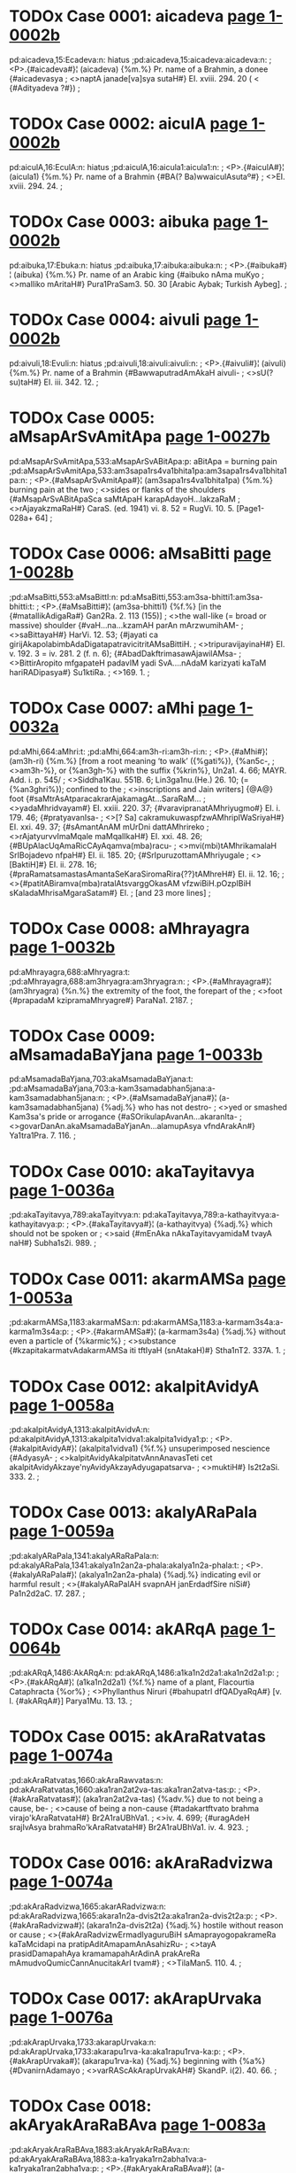 * TODOx Case 0001: aicadeva [[http://www.sanskrit-lexicon.uni-koeln.de/scans/awork/apidev/servepdf.php?dict=pd&page=1-0002b][page 1-0002b]]
pd:aicadeva,15:Ecadeva:n: hiatus
;pd:aicadeva,15:aicadeva:aicadeva:n:
;  <P>.{#aicadeva#}¦ (aicadeva) {%m.%} Pr. name of a Brahmin, a donee {#aicadevasya
;  <>naptA janade[va]sya sutaH#} EI. xviii. 294. 20 ( < {#Adityadeva ?#})
;
* TODOx Case 0002: aiculA [[http://www.sanskrit-lexicon.uni-koeln.de/scans/awork/apidev/servepdf.php?dict=pd&page=1-0002b][page 1-0002b]]
pd:aiculA,16:EculA:n: hiatus
;pd:aiculA,16:aicula1:aicula1:n:
;  <P>.{#aiculA#}¦ (aicula1) {%m.%} Pr. name of a Brahmin {#BA(? Ba)wwaiculAsutaº#}
;  <>EI. xviii. 294. 24.
;
* TODOx Case 0003: aibuka [[http://www.sanskrit-lexicon.uni-koeln.de/scans/awork/apidev/servepdf.php?dict=pd&page=1-0002b][page 1-0002b]]
pd:aibuka,17:Ebuka:n: hiatus
;pd:aibuka,17:aibuka:aibuka:n:
;  <P>.{#aibuka#}¦ (aibuka) {%m.%} Pr. name of an Arabic king {#aibuko nAma muKyo
;  <>malliko mAritaH#} Pura1PraSam3. 50. 30 [Arabic Aybak; Turkish Aybeg].
;
* TODOx Case 0004: aivuli [[http://www.sanskrit-lexicon.uni-koeln.de/scans/awork/apidev/servepdf.php?dict=pd&page=1-0002b][page 1-0002b]]
pd:aivuli,18:Evuli:n: hiatus
;pd:aivuli,18:aivuli:aivuli:n:
;  <P>.{#aivuli#}¦ (aivuli) {%m.%} Pr. name of a Brahmin {#BawwaputradAmAkaH aivuli-
;  <>sU(? su)taH#} EI. iii. 342. 12.
;
* TODOx Case 0005: aMsapArSvAmitApa [[http://www.sanskrit-lexicon.uni-koeln.de/scans/awork/apidev/servepdf.php?dict=pd&page=1-0027b][page 1-0027b]]
pd:aMsapArSvAmitApa,533:aMsapArSvABitApa:p:  aBitApa = burning pain
;pd:aMsapArSvAmitApa,533:am3sapa1rs4va1bhita1pa:am3sapa1rs4va1bhita1pa:n:
;  <P>.{#aMsapArSvAmitApa#}¦ (am3sapa1rs4va1bhita1pa) {%m.%} burning pain at the two
;  <>sides or flanks of the shoulders {#aMsapArSvABitApaSca saMtApaH karapAdayoH…lakzaRaM
;  <>rAjayakzmaRaH#} CaraS. (ed. 1941) vi. 8. 52 = RugVi. 10. 5. [Page1-028a+ 64]
;
* TODOx Case 0006: aMsaBitti [[http://www.sanskrit-lexicon.uni-koeln.de/scans/awork/apidev/servepdf.php?dict=pd&page=1-0028b][page 1-0028b]]
;pd:aMsaBitti,553:aMsaBittI:n:
pd:aMsaBitti,553:am3sa-bhitti1:am3sa-bhitti:t:
;  <P>.{#aMsaBitti#}¦ (am3sa-bhitti1) {%f.%} [in the {#matallikAdigaRa#} Gan2Ra. 2. 113 (155)]
;  <>the wall-like (= broad or massive) shoulder {#vaH…na…kzamAH parAn mArzwumihAM-
;  <>saBittayaH#} HarVi. 12. 53; {#jayati ca girijAkapolabimbAdaDigatapatravicitritAMsaBittiH.
;  <>tripuravijayinaH#} EI. v. 192. 3 = iv. 281. 2 (f. n. 6); {#AbadDakftrimasawAjawilAMsa-
;  <>BittirAropito mfgapateH padavIM yadi SvA.…nAdaM karizyati kaTaM hariRADipasya#} Su1ktiRa.
;  <>169. 1.
;
* TODOx Case 0007: aMhi [[http://www.sanskrit-lexicon.uni-koeln.de/scans/awork/apidev/servepdf.php?dict=pd&page=1-0032a][page 1-0032a]]
pd:aMhi,664:aMhri:t:
;pd:aMhi,664:am3h-ri:am3h-ri:n:
;  <P>.{#aMhi#}¦ (am3h-ri) {%m.%} [from a root meaning ‘to walk’ ({%gati%}), {%an5c-,
;  <>am3h-%}, or {%an3gh-%} with the suffix {%krin%}, Un2a1. 4. 66; MAYR. Add. i. p. 545/
;  <>Siddha1Kau. 551B. 6; Lin3ga1nu.(He.) 26. 10; (= {%an3ghri%}); confined to the
;  <>inscriptions and Jain writers] {@A@} foot {#saMtrAsAtparacakrarAjakamagAt…SaraRaM…
;  <>yadaMhridvayam#} EI. xxiii. 220. 37; {#varavipranatAMhriyugmo#} EI. i. 179. 46; {#pratyavanIsa-
;  <>[? Sa] cakramukuwaspfzwAMhripIWaSriyaH#} EI. xxi. 49. 37; {#sAmantAnAM mUrDni dattAMhrireko
;  <>rAjatyurvvImaMqale maMqalIkaH#} EI. xxi. 48. 26; {#BUpAlacUqAmaRicCAyAqamva(mba)racu-
;  <>mvi(mbi)tAMhrikamalaH SrIBojadevo nfpaH#} EI. ii. 185. 20; {#SrIpuruzottamAMhriyugale
;  <>[BaktiH]#} EI. ii. 278. 16; {#praRamatsamastasAmantaSeKaraSiromaRira{??}tAMhreH#} EI. ii. 12. 16;
;  <>{#patitABiramva(mba)ratalAtsvarggOkasAM vfzwiBiH.pOzpIBiH sKaladaMhrisaMgaraSatam#} EI.
;   [and 23 more lines]
;
* TODOx Case 0008: aMhrayagra [[http://www.sanskrit-lexicon.uni-koeln.de/scans/awork/apidev/servepdf.php?dict=pd&page=1-0032b][page 1-0032b]]
pd:aMhrayagra,688:aMhryagra:t:
;pd:aMhrayagra,688:am3hryagra:am3hryagra:n:
;  <P>.{#aMhrayagra#}¦ (am3hryagra) {%n.%} the extremity of the foot, the forepart of the
;  <>foot {#prapadaM kzipramaMhryagre#} ParaNa1. 2187.
;
* TODOx Case 0009: aMsamadaBaYjana [[http://www.sanskrit-lexicon.uni-koeln.de/scans/awork/apidev/servepdf.php?dict=pd&page=1-0033b][page 1-0033b]]
pd:aMsamadaBaYjana,703:akaMsamadaBaYjana:t:
;pd:aMsamadaBaYjana,703:a-kam3samadabhan5jana:a-kam3samadabhan5jana:n:
;  <P>.{#aMsamadaBaYjana#}¦ (a-kam3samadabhan5jana) {%adj.%} who has not destro-
;  <>yed or smashed Kam3sa's pride or arrogance {#aSOrikulapAvanAn…akaranIta-
;  <>govarDanAn.akaMsamadaBaYjanAn…alamupAsya vfndArakAn#} Ya1tra1Pra. 7. 116.
;
* TODOx Case 0010: akaTayitavya [[http://www.sanskrit-lexicon.uni-koeln.de/scans/awork/apidev/servepdf.php?dict=pd&page=1-0036a][page 1-0036a]]
;pd:akaTayitavya,789:akaTayitvya:n:
pd:akaTayitavya,789:a-kathayitvya:a-kathayitavya:p:
;  <P>.{#akaTayitavya#}¦ (a-kathayitvya) {%adj.%} which should not be spoken or
;  <>said {#mEnAka nAkaTayitavyamidaM tvayA naH#} Subha1s2i. 989.
;
* TODOx Case 0011: akarmAMSa [[http://www.sanskrit-lexicon.uni-koeln.de/scans/awork/apidev/servepdf.php?dict=pd&page=1-0053a][page 1-0053a]]
;pd:akarmAMSa,1183:akarmaMSa:n:
pd:akarmAMSa,1183:a-karmam3s4a:a-karma1m3s4a:p:
;  <P>.{#akarmAMSa#}¦ (a-karmam3s4a) {%adj.%} without even a particle of {%karmic%}
;  <>substance {#kzapitakarmatvAdakarmAMSa iti tftIyaH (snAtakaH)#} Stha1nT2. 337A. 1.
;
* TODOx Case 0012: akalpitAvidyA [[http://www.sanskrit-lexicon.uni-koeln.de/scans/awork/apidev/servepdf.php?dict=pd&page=1-0058a][page 1-0058a]]
;pd:akalpitAvidyA,1313:akalpitAvidvA:n:
pd:akalpitAvidyA,1313:akalpita1vidva1:akalpita1vidya1:p:
;  <P>.{#akalpitAvidyA#}¦ (akalpita1vidva1) {%f.%} unsuperimposed nescience {#AdyasyA-
;  <>kalpitAvidyAkalpitatvAnnAnavasTeti cet akalpitAvidyAkzaye'nyAvidyAkzayAdyugapatsarva-
;  <>muktiH#} Is2t2aSi. 333. 2.
;
* TODOx Case 0013: akalyARaPala [[http://www.sanskrit-lexicon.uni-koeln.de/scans/awork/apidev/servepdf.php?dict=pd&page=1-0059a][page 1-0059a]]
;pd:akalyARaPala,1341:akalyARaRaPala:n:
pd:akalyARaPala,1341:akalya1n2an2a-phala:akalya1n2a-phala:t:
;  <P>.{#akalyARaPala#}¦ (akalya1n2an2a-phala) {%adj.%} indicating evil or harmful result
;  <>{#akalyARaPalAH svapnAH janErdadfSire niSi#} Pa1n2d2aC. 17. 287.
;
* TODOx Case 0014: akARqA [[http://www.sanskrit-lexicon.uni-koeln.de/scans/awork/apidev/servepdf.php?dict=pd&page=1-0064b][page 1-0064b]]
;pd:akARqA,1486:AkARqA:n:
pd:akARqA,1486:a1ka1n2d2a1:aka1n2d2a1:p:
;  <P>.{#akARqA#}¦ (a1ka1n2d2a1) {%f.%} name of a plant, Flacourtia Cataphracta {%or%}
;  <>Phyllanthus Niruri {#bahupatrI dfQADyaRqA#} [v. l. {#akARqA#}] Parya1Mu. 13. 13.
;
* TODOx Case 0015: akAraRatvatas [[http://www.sanskrit-lexicon.uni-koeln.de/scans/awork/apidev/servepdf.php?dict=pd&page=1-0074a][page 1-0074a]]
;pd:akAraRatvatas,1660:akAraRawvatas:n:
pd:akAraRatvatas,1660:aka1ran2at2va-tas:aka1ran2atva-tas:p:
;  <P>.{#akAraRatvatas#}¦ (aka1ran2at2va-tas) {%adv.%} due to not being a cause, be-
;  <>cause of being a non-cause {#tadakartftvato brahma virajo'kAraRatvataH#} Br2A1raUBhVa1.
;  <>iv. 4. 699; {#uragAdeH srajIvAsya brahmaRo'kAraRatvataH#} Br2A1raUBhVa1. iv. 4. 923.
;
* TODOx Case 0016: akAraRadvizwa [[http://www.sanskrit-lexicon.uni-koeln.de/scans/awork/apidev/servepdf.php?dict=pd&page=1-0074a][page 1-0074a]]
;pd:akAraRadvizwa,1665:akarARadvizwa:n:
pd:akAraRadvizwa,1665:akara1n2a-dvis2t2a:aka1ran2a-dvis2t2a:p:
;  <P>.{#akAraRadvizwa#}¦ (akara1n2a-dvis2t2a) {%adj.%} hostile without reason or cause
;  <>{#akAraRadvizwErmadIyaguruBiH sAmaprayogopakrameRa kaTaMcidapi na pratipAditAmapamAnAsahizRu-
;  <>tayA prasidDamapahAya kramamapahArAdinA prakAreRa mAmudvoQumicCannAnucitakArI tvam#}
;  <>TilaMan5. 110. 4.
;
* TODOx Case 0017: akArapUrvaka [[http://www.sanskrit-lexicon.uni-koeln.de/scans/awork/apidev/servepdf.php?dict=pd&page=1-0076a][page 1-0076a]]
;pd:akArapUrvaka,1733:akarapUrvaka:n:
pd:akArapUrvaka,1733:akarapu1rva-ka:aka1rapu1rva-ka:p:
;  <P>.{#akArapUrvaka#}¦ (akarapu1rva-ka) {%adj.%} beginning with {%a%} {#DvanirnAdamayo
;  <>varRAScAkArapUrvakAH#} SkandP. i(2). 40. 66.
;
* TODOx Case 0018: akAryakAraRaBAva [[http://www.sanskrit-lexicon.uni-koeln.de/scans/awork/apidev/servepdf.php?dict=pd&page=1-0083a][page 1-0083a]]
;pd:akAryakAraRaBAva,1883:akAryakArRaBAva:n:
pd:akAryakAraRaBAva,1883:a-ka1ryaka1rn2abha1va:a-ka1ryaka1ran2abha1va:p:
;  <P>.{#akAryakAraRaBAva#}¦ (a-ka1ryaka1rn2abha1va) {%m.%} absence or negation of
;  <>cause and effect relationship {#na cAsmftaM pratisaMDAtuM Saknoti, akAryakAraRaBAve'-
;  <>nupapatteH#} Nya1yVa1r. 68. 2 ({%on%} i. 1. 10); {#yastvakAryakAraRaBAve'pi rasasyArTAntarasya
;  <>rUpeRAnvayaniScayaH sa ekasAmagryaDInatayA tasya svakAraRAvyaBicAradvAraka evetyadozaH#}
;  <>HetuBiT2. 49. 25; {#asti hi devadattayajYadattAdivijYAnAnAM BinnakartfkatvamakAryakAraRa-
;  <>BAvaSca#} Ta1tpaT2.(Va1.) 212. 3 ({%on%} i. 1. 10)
;
* TODOx Case 0019: akAryanirbanDitA [[http://www.sanskrit-lexicon.uni-koeln.de/scans/awork/apidev/servepdf.php?dict=pd&page=1-0084a][page 1-0084a]]
;pd:akAryanirbanDitA,1922:akAryanIrbanDitA:n:
pd:akAryanirbanDitA,1922:aka1ryani1rbandhi-ta1:aka1ryanirbandhi-ta1:p:
;  <P>.{#akAryanirbanDitA#}¦ (aka1ryani1rbandhi-ta1) {%f.%} insistance on an improper
;  <>action {#tadalamakAryanirbanDitayA#} Ja1taMa1. 86. 5 (13. 31) [Page1-084b+ 64]
;
* TODOx Case 0020: akAryapratizeDa [[http://www.sanskrit-lexicon.uni-koeln.de/scans/awork/apidev/servepdf.php?dict=pd&page=1-0084b][page 1-0084b]]
;pd:akAryapratizeDa,1933:akAryaprawizeDa:n:
pd:akAryapratizeDa,1933:aka1rya-prat2is2edha:aka1rya-pratis2edha:p:
;  <P>.{#akAryapratizeDa#}¦ (aka1rya-prat2is2edha) {%m.%} prohibition of evil deeds
;  <>{#akAryapratizeDaSca kAryARAM ca pravartanam#} Ni1tiSa1. 14. 52.
;
* TODOx Case 0021: akAryArTatva [[http://www.sanskrit-lexicon.uni-koeln.de/scans/awork/apidev/servepdf.php?dict=pd&page=1-0085b][page 1-0085b]]
;pd:akAryArTatva,1983:AkAryArTatva:n:
pd:akAryArTatva,1983:a1ka1rya1rtha-tva:aka1rya1rtha-tva:p:
;  <P>.{#akAryArTatva#}¦ (a1ka1rya1rtha-tva) {%n.%} the nature of not meaning
;  <>something to be done or performed {#na ca veda eva mUlamavakalpate'kAryArTatvAt#}
;  <>PrakaPan5. 331. 4; {#budDAdivacasAmakAryArTatve vedAnAmapi…akAryArTatvaM samAnam#}
;  <>Veda1ntKa. 62. 6 ({%on%} i. 1. 4)
;
* TODOx Case 0022: akAlanIhAravfzwi [[http://www.sanskrit-lexicon.uni-koeln.de/scans/awork/apidev/servepdf.php?dict=pd&page=1-0089b][page 1-0089b]]
;pd:akAlanIhAravfzwi,2057:akAlanIhAravfzti:n:
pd:akAlanIhAravfzwi,2057:aka1la-ni1ha1ravr2s2ti:aka1la-ni1ha1ravr2s2t2i:p:
;  <P>.{#akAlanIhAravfzwi#}¦ (aka1la-ni1ha1ravr2s2ti) {%f.%} fall of unseasonable mist or
;  <>fog {#anilodDUtEH…akAlanIhAravfzwimiva darSayadBiH kusumaDUlipawalErDavalIkftavigraho
;  <>vasanta iva vigrahavAn (samaraketuH)#} TilaMan5. 213. 13.
;
* TODOx Case 0023: akAlapratikANkzaRatA [[http://www.sanskrit-lexicon.uni-koeln.de/scans/awork/apidev/servepdf.php?dict=pd&page=1-0090a][page 1-0090a]]
;pd:akAlapratikANkzaRatA,2073:AkAlapratikANkzaRatA:n:
pd:akAlapratikANkzaRatA,2073:a1ka1lapratika1n3ks2an2a-ta1:aka1lapratika1n3ks2an2a-ta1:p:
;  <P>.{#akAlapratikANkzaRatA#}¦ (a1ka1lapratika1n3ks2an2a-ta1) {%f.%} the state of having
;  <>untimely desire {#akAlapratikANkzaRatA mArakarmeti#} S4iks2a1Sa. 51. 14.
;
* TODOx Case 0024: akAlaharaRam [[http://www.sanskrit-lexicon.uni-koeln.de/scans/awork/apidev/servepdf.php?dict=pd&page=1-0092b][page 1-0092b]]
;pd:akAlaharaRam,2161:akAlaharaRaM:n:
pd:akAlaharaRam,2161:a-ka1laharan2am3:a-ka1laharan2am:p:
;  <P>.{#akAlaharaRam#}¦ (a-ka1laharan2am3) {%adv.%} without any loss of time, with-
;  <>out delay, {#akAlaharaRaM tasmAdAgantavyaM mahADiyA#} Maha1P. 8. 98.
;
* TODOx Case 0025: akAlopakAnta [[http://www.sanskrit-lexicon.uni-koeln.de/scans/awork/apidev/servepdf.php?dict=pd&page=1-0093b][page 1-0093b]]
pd:akAlopakAnta,2193:akAlopakrAnta:t:
;pd:akAlopakAnta,2193:aka1lopakra1nta:aka1lopakra1nta:n:
;  <P>.{#akAlopakAnta#}¦ (aka1lopakra1nta) {%adj.%} commenced at a wrong (i. e.
;  <>other than the prescribed) time {#nanu tarhi guRaviDirevAstu ‘yasya havirniruptam’-
;  <>ityAdyaDikAriviSezaRAdakAlopakrAntaprakftakarmapratyaBijYAne jAgrati tatra guRamAtraviDA-
;  <>namatilaNGya guRaviSizwakarmAntaraviDikalpanAyogAt#} VidhiRa. 40 (206. 14); {#atrApya-
;  <>kAlopakrAntakarmABAvena pratyaBijYAnABAvasya vaktuM SakyatvAt#} VidhiRa. 40 (207. 3);
;  <>{#kfteyamizwi#} (i. e. {#aByudayezwi#}) {#ryadi pUrvA darSezwireva tadAsyA akAlopakrAntatvAtprAya-
;  <>ScittezwilopaH#} Bha1t2t2Can. 13. 12 ({%on%} xiii. 2. 9); {#prayojanaM pUrvapakze'kAlopakrAntadarSa-
;  <>prayogaM tyaktvA saMkalpapraBfti karmAntaraM kartavyam#} Mayu1Ma1li. 494. 32 ({%on%} vi. 5. 1)
;
* TODOx Case 0026: akIrtidveza [[http://www.sanskrit-lexicon.uni-koeln.de/scans/awork/apidev/servepdf.php?dict=pd&page=1-0099a][page 1-0099a]]
;pd:akIrtidveza,2314:akirtidveza:n:
pd:akIrtidveza,2314:akirti-dves2a:aki1rti-dves2a:p:
;  <P>.{#akIrtidveza#}¦ (akirti-dves2a) {%m.%} hatred or dislike for ill-fame {#arAga-
;  <>dvezataH kftaM kIrtirAgAdakIrtidvezAcca na kftam#} Gi1ta1Bh.(Ra1.) 677. 8 ({%on%} 18. 23)
;
* TODOx Case 0027: aNkukumAlepana [[http://www.sanskrit-lexicon.uni-koeln.de/scans/awork/apidev/servepdf.php?dict=pd&page=1-0100a][page 1-0100a]]
pd:aNkukumAlepana,2357:akuNkumAlepana:p:
;pd:aNkukumAlepana,2357:a-kun3kuma1lepana:a-kun3kuma1lepana:n:
;  <P>.{#aNkukumAlepana#}¦ (a-kun3kuma1lepana) {%n.%} absence of application of
;  <>saffron, non-application of saffron-paste {#anaYjanaSyAmalalocanAnAmakuNkumAlepa-
;  <>napiYjarARAm.snAnAvasAne talinodarIRAmakftrimaM maRqanamAvirAsIt#} VikraDeC.
;  <>10. 88.
;
* TODOx Case 0028: akuwitvA [[http://www.sanskrit-lexicon.uni-koeln.de/scans/awork/apidev/servepdf.php?dict=pd&page=1-0100a][page 1-0100a]]
;pd:akuwitvA,2364:akutitvA:n:
pd:akuwitvA,2364:a-kutitva1:a-kut2itva1:p:
;  <P>.{#akuwitvA#}¦ (a-kutitva1) {%ger.%} not being crooked, without being dishon-
;  <>est. (i. e. honestly) {#akuwitveti rAjYoktaH…smAhAleKanIyakftAM varaH#} Dvya1s4raKa1.
;  <>9. 98 (comm. {#kOwilyamakftvA#})
;
* TODOx Case 0029: akuwilAtman [[http://www.sanskrit-lexicon.uni-koeln.de/scans/awork/apidev/servepdf.php?dict=pd&page=1-0100b][page 1-0100b]]
;pd:akuwilAtman,2374:akutilAtman:n:
pd:akuwilAtman,2374:akutila1tman:akut2ila1tman:t:
;  <P>.{#akuwilAtman#}¦ (akutila1tman) {%adj.%} not having a crooked nature, of
;  <>straight-forward nature {#mokzaH syAt sarvatrAkuwilAtmanAm#} Tris2aS4aPuC. iv.
;  <>5. 310.
;
* TODOx Case 0030: akuRWavarcas [[http://www.sanskrit-lexicon.uni-koeln.de/scans/awork/apidev/servepdf.php?dict=pd&page=1-0101b][page 1-0101b]]
;pd:akuRWavarcas,2403:akuRWavareas:n:
pd:akuRWavarcas,2403:akun2t2ha-vareas:akun2t2ha-varcas:t:
;  <P>.{#akuRWavarcas#}¦ (akun2t2ha-vareas) {%adj.%} having irresistible strength or
;  <>unbounded splendour {#tato'mbarAt…Agatam…cakram…akuRWamaRqalaM#} (v. l.
;  <>{#akuRWavarcasaM#}) {#sudarSanam#} Maha1Bha1. i. 17. 20; {#kzitO SayAnaM tamakuRWavarcasam
;  <>(hiraRyAkzam)…ajAdayo vIkzya SaSaMsuH#} Bha1gP. iii. 19. 27.
;
* TODOx Case 0031: akulaja [[http://www.sanskrit-lexicon.uni-koeln.de/scans/awork/apidev/servepdf.php?dict=pd&page=1-0106a][page 1-0106a]]
pd:akulaja,2520:akulaja~akulaja:n:  Two derivations akula-ja or a-kulaja
;pd:akulaja,2520:akula-ja~a-kulaja:akula-ja~a-kulaja:n:
;  <P>.{#akulaja#}¦ (akula-ja~a-kulaja) {%adj.%} [{%f.%} -a1] born in a low family,
;  <>not born in a noble family {#nodvahet…saromAM vAkulajAM vApi rogiRIm#} Vis2n2uP.
;  <>iii. 10. 17; {#pratikUlAmakulajAM pApAM pApAnuvartinIm.keSezvAkfzya tAM raRqAM pAKa-
;  <>Rqezu niyojaya#} PraboCan. 2. 38; {#prAyeReha kulAnvitaM tvakulajAH strIvallaBaM durBagAH…
;  <>nAnASAstravicAriRaM ca puruzaM vindanti mUQAH sadA#} Subha1s2i. 3468; {#nAhaM tvayA hyaku-
;  <>lajA pariRetumarhA#} Balla1C. 22. 18. [Page1-106b+ 64]
;
* TODOx Case 0032: akuhakArTa [[http://www.sanskrit-lexicon.uni-koeln.de/scans/awork/apidev/servepdf.php?dict=pd&page=1-0109a][page 1-0109a]]
pd:akuhakArTa,2601:akuhakArTa~akuhakArTa:n: two derivations
;pd:akuhakArTa,2601:a-kuhaka1rtha~akuhaka1rtha:a-kuhaka1rtha~akuhaka1rtha:n:
;  <P>.{#akuhakArTa#}¦ (a-kuhaka1rtha~akuhaka1rtha) {%adj.%} not having the
;  <>aim of deceiving or cheating, having an honest purpose {#karmARyakuhakArTAni
;  <>yezAm…durgARyatitaranti te#} Maha1Bha1. xii. 111. 12.
;
* TODOx Case 0033: akftadArasaMgraha [[http://www.sanskrit-lexicon.uni-koeln.de/scans/awork/apidev/servepdf.php?dict=pd&page=1-0115b][page 1-0115b]]
;pd:akftadArasaMgraha,2753:akftadArasANgraha:n:
pd:akftadArasaMgraha,2753:akr2ta-da1rasa1n3graha:akr2ta-da1rasan3graha:t: also note M in devanagari, N in IAST
;  <P>.{#akftadArasaMgraha#}¦ (akr2ta-da1rasa1n3graha) {%adj.%} who has not taken
;  <>a wife, unmarried, bechelor {#ye gurukulAt samAvfttO satyAmakftadArasaNgrahAH snAta-
;  <>kAH…tezAM vidyA na saMpadyate#} S4iva1rkaMaDi1. ii. 405. 20 ({%on%} iii. 4. 36)
;
* TODOx Case 0034: akftapadaSabdam [[http://www.sanskrit-lexicon.uni-koeln.de/scans/awork/apidev/servepdf.php?dict=pd&page=1-0116b][page 1-0116b]]
;pd:akftapadaSabdam,2782:akftapadASabdam:n:
pd:akftapadaSabdam,2782:akr2ta-pada1s4abdam:akr2ta-padas4abdam:t:
;  <P>.{#akftapadaSabdam#}¦ (akr2ta-pada1s4abdam) {%adv.%} without producing the
;  <>sound of foot-steps {#GanavfkzodarasuptaM samupetya svEramakftapadaSabdam.vyADavara eva
;  <>kurute nirjIvaM helayA SaSakam#} Kut2t2aMa. 957.
;
* TODOx Case 0035: akftaSayanakiya [[http://www.sanskrit-lexicon.uni-koeln.de/scans/awork/apidev/servepdf.php?dict=pd&page=1-0120a][page 1-0120a]]
pd:akftaSayanakiya,2906:akftaSayanakriya:t:
;pd:akftaSayanakiya,2906:akr2ta-s4ayanakriya:akr2ta-s4ayanakriya:n:
;  <P>.{#akftaSayanakiya#}¦ (akr2ta-s4ayanakriya) {%adj.%} who has not gone to bed
;  <>or sleep {#aSayitAnakftaSayanakriyAn (dvijAn prArTayIta)#} Smr2tiCan. v. 190. 12.
;
* TODOx Case 0036: akftAputra [[http://www.sanskrit-lexicon.uni-koeln.de/scans/awork/apidev/servepdf.php?dict=pd&page=1-0123b][page 1-0123b]]
;pd:akftAputra,3016:akftaputra:n:
pd:akftAputra,3016:akr2ta-putra:akr2ta1-putra:t:
;  <P>.{#akftAputra#}¦ (akr2ta-putra) {%m.%} son of an unappointed daughter i. e. who
;  <>has not been designated as ‘putrika1’ {#akftAputrasya putrapatnIduhitraBAva eva#}
;  <>ManvaVi. 1185. 18 ({%on%} 9. 136)
;
* TODOx Case 0037: akftArcana [[http://www.sanskrit-lexicon.uni-koeln.de/scans/awork/apidev/servepdf.php?dict=pd&page=1-0124a][page 1-0124a]]
;pd:akftArcana,3034:akftAcana:n:
pd:akftArcana,3034:akr2ta1cana:akr2ta1rcana:t:
;  <P>.{#akftArcana#}¦ (akr2ta1cana) {%n.%} worship which is not offered {#prokzite'-
;  <>prokzite ca kftArcane'kftArcane vA#} ManuBh. i. 433. 13 ({%on%} 5. 27)
;
* TODOx Case 0038: akfSASva [[http://www.sanskrit-lexicon.uni-koeln.de/scans/awork/apidev/servepdf.php?dict=pd&page=1-0132b][page 1-0132b]]
;pd:akfSASva,3252:akSASva:n:
pd:akfSASva,3252:aks4a1s4va:akr2s4a1s4va:p:
;  <P>.{#akfSASva#}¦ (aks4a1s4va) {%m.%} name of a son of Sam3hata1s4va {#akfSASvaH
;  <>kfSASvaSca saMhatASvasutO nfpa#} HariVam3. 9. 80; AgniP. 272. 23; BrahmP.
;  <>7. 89.
;
* TODOx Case 0039: akxptakamatva [[http://www.sanskrit-lexicon.uni-koeln.de/scans/awork/apidev/servepdf.php?dict=pd&page=1-0135a][page 1-0135a]]
pd:akxptakamatva,3312:akxptakramatva:t:
;pd:akxptakamatva,3312:akl2ptakrama-tva:akl2ptakrama-tva:n:
;  <P>.{#akxptakamatva#}¦ (akl2ptakrama-tva) {%n.%} the state of not having a place
;  <>in a series or sequence {#kxpta evAnuyAjAnAm…kramo na tu pUrvADikaraRavadakxptakramatvam#}
;  <>TantrRa. 284. 7 ({%on%} v. 1. 28); {#pUrvedyuramAvAsyAyAM vediM karotIti vedimAtrApakarzo'-
;  <>kxptakramatvAt#} S4a1strDi1. 427. 3 ({%on%} v. 2. 9); {#nAnASAKAsTAnumantraRayoH pAWAdyaBAve-
;  <>nAkxptakramatvAt#} Bha1t2t2Di1. ii. 159. 14 ({%on%} v. 1. 3); ii. 159. 24 ({%on%} v. 1. 3); {#akxpta-
;  <>kramatvAnnApakarzaH…pUrvameva vedyapakarzaviDipravftterakxptakramatvAttanmAtrAprakarzaH#} Mayu1Ma1li.
;  <>418. 28 ({%on%} v. 1. 16)
;
* TODOx Case 0040: akriyAvizwa [[http://www.sanskrit-lexicon.uni-koeln.de/scans/awork/apidev/servepdf.php?dict=pd&page=1-0146b][page 1-0146b]]
;pd:akriyAvizwa,3619:akriyAvizta:n:
pd:akriyAvizwa,3619:a-kriya1vis2ta:a-kriya1vis2t2a:p:
;  <P>.{#akriyAvizwa#}¦ (a-kriya1vis2ta) {%adj.%} not being associated with an action
;  <>{#nAkriyAvizwAnAM smArakatvasaMBavaH#} Bha1t2t2Di1. ii. 201. 1 ({%on%} v. 5. 11)
;
* TODOx Case 0041: akrItayajamAna [[http://www.sanskrit-lexicon.uni-koeln.de/scans/awork/apidev/servepdf.php?dict=pd&page=1-0146b][page 1-0146b]]
;pd:akrItayajamAna,3633:akrItayajamARa:n:
pd:akrItayajamAna,3633:akri1ta-yajama1n2a:akri1ta-yajama1na:t:
;  <P>.{#akrItayajamAna#}¦ (akri1ta-yajama1n2a) {%m.%} a sacrificer who cannot be
;  <>hired {#akrItayajamAnasya BakzasattvAcca#} Nya1yMa1Vi. 498. 15 ({%on%} x. 2. 9) [Page1-147a+ 64]
;
* TODOx Case 0042: akruDyat [[http://www.sanskrit-lexicon.uni-koeln.de/scans/awork/apidev/servepdf.php?dict=pd&page=1-0147a][page 1-0147a]]
;pd:akruDyat,3641:akrudDyat:n:
pd:akruDyat,3641:a4-kruddhyat:a4-krudhyat:p:
;  <P>.{#akruDyat#}¦ (a4-kruddhyat) {%adj.%} not getting angry, not irascible (by
;  <>nature) {#a\kruDyanno varuReha\ boDi#} S4atBr. IX. iv. 2. 17; XIV. ii. 2. 30; {#sa meDAvI
;  <>….tasTO taTEva cAkruDyansarpaM skanDena DArayan#} Maha1Bha1. i. 45. 28; {#akruDyatA
;  <>cAtvaratA deyaM tenApi BaktitaH#} Vis2n2uP. iii. 15. 30; {#tezAM tattadannamasatvaram.akru-
;  <>DyaMSca naro dadyAt#} Ma1rkP. 31. 50; {#akruDyannaprahfzyaMSca nityaM vigatamatsaraH#} BrahmP.
;  <>237. 5.
;
* TODOx Case 0043: aklizwamanas [[http://www.sanskrit-lexicon.uni-koeln.de/scans/awork/apidev/servepdf.php?dict=pd&page=1-0152a][page 1-0152a]]
;pd:aklizwamanas,3780:akliztamanas:n:
pd:aklizwamanas,3780:aklis2ta-manas:aklis2t2a-manas:p:IAST error
;  <P>.{#aklizwamanas#}¦ (aklis2ta-manas) {%adj.%} of unvitiated mind {#akurvARo'pi
;  <>pApAni klizwaBAvo hi baDyate.vimucyate'klizwamanAH kurvannapi kaTaMcana#} Kuma1CaSam3.
;  <>81. 17.
;
* TODOx Case 0044: akleSitASaya [[http://www.sanskrit-lexicon.uni-koeln.de/scans/awork/apidev/servepdf.php?dict=pd&page=1-0153b][page 1-0153b]]
;pd:akleSitASaya,3835:akleSitASAya:n:
pd:akleSitASaya,3835:akles4ita1s4a1ya:akles4ita1s4aya:t:IAST error
;  <P>.{#akleSitASaya#}¦ (akles4ita1s4a1ya) {%adj.%} [{%f.%} -a1] having an easily intelli-
;  <>gible sense {#BEravaH…uvAca maDurAM vAcamimAmakleSitASayAm#} Ma1liniT. 4. 13.
;
* TODOx Case 0045: akzaMvAwa [[http://www.sanskrit-lexicon.uni-koeln.de/scans/awork/apidev/servepdf.php?dict=pd&page=1-0155b][page 1-0155b]]
;pd:akzaMvAwa,3853:akshaMvAwa:n:
pd:akzaMvAwa,3853:aksham3-va1t2a:aks2am3-va1t2a:p:IAST error
;  <P>.{#akzaMvAwa#}¦ (aksham3-va1t2a) {%m.%} an arena for wrestling {#akzaMvAwastu mallaBUH#}
;  <>Trika1S4e. ii. 8. 58 (v. l. {#akzavAwa#})
;
* TODOx Case 0046: akzakIPala [[http://www.sanskrit-lexicon.uni-koeln.de/scans/awork/apidev/servepdf.php?dict=pd&page=1-0156b][page 1-0156b]]
;pd:akzakIPala,3877:akzakiPala:n:
pd:akzakIPala,3877:aks2aki-phala:aks2aki1-phala:t:IAST error (print unclear)
;  <P>.{#akzakIPala#}¦ (aks2aki-phala) {%n.%} (= {#akzikIPala#}) the fruit of Terminalia
;  <>Bellerica {#pittaSlezmaGnamamlaM ca vAtalaM cAkzakIPalam#} As2t2a1Sam3. i. 40. 2 (1. 7)
;
* TODOx Case 0047: akzaglAni [[http://www.sanskrit-lexicon.uni-koeln.de/scans/awork/apidev/servepdf.php?dict=pd&page=1-0158a][page 1-0158a]]
;pd:akzaglAni,3937:akzaglARi:n:
pd:akzaglAni,3937:aks2a-gla1n2i:aks2a-gla1ni:p:IAST error
;  <P>.{#akzaglAni#}¦ (aks2a-gla1n2i) {%f.%} fatigue of the sense-organ {#sPiggaRqAdi-
;  <>SuzkatAtodarOkzyAkzaglAnisanDisPowanaDamanISETilyErmAMsam (pIqayati)#} As2t2a1Sam3.
;  <>i. 701. 25. (1. 19); {#mAMse'kzaglAnigaRqAsPikSuzkatAsaMGivedanAH#} As2t2a1Hr2. i. 11. 18.
;
* TODOx Case 0048: akzatriyArTa [[http://www.sanskrit-lexicon.uni-koeln.de/scans/awork/apidev/servepdf.php?dict=pd&page=1-0168b][page 1-0168b]]
;pd:akzatriyArTa,4242:akzatrIyArTa:n:
pd:akzatriyArTa,4242:aks2atri1ya1rtha:aks2atriya1rtha:t:IAST error
;  <P>.{#akzatriyArTa#}¦ (aks2atri1ya1rtha) {%adj.%} intended to convey the meaning
;  <>other than a ks2atriya {#akzatriyArTaH kuruSabdapAWaH#} Ca1ndrVr2. {%on%} ii. 4. 84.
;
* TODOx Case 0049: akzadvyaruRa [[http://www.sanskrit-lexicon.uni-koeln.de/scans/awork/apidev/servepdf.php?dict=pd&page=1-0169b][page 1-0169b]]
pd:akzadvyaruRa,4277:akzadyvaruRa:t: ? Difficult ligature. Alphabetical order supports 'dyv' rather than 'dvy'
;pd:akzadvyaruRa,4277:aks2adyvarun2a:aks2adyvarun2a:n:IAST error
;  <P>.{#akzadvyaruRa#}¦ (aks2adyvarun2a) {%m.%} reddish brown gambler {#akzadyUScAsA-
;  <>varuRaSca akzadvyaruRaH ityAdO pUrvarUpaM na#} LaS4abdeS4e. i. 296. 15.
;
* TODOx Case 0050: akzabIja [[http://www.sanskrit-lexicon.uni-koeln.de/scans/awork/apidev/servepdf.php?dict=pd&page=1-0173b][page 1-0173b]]
;pd:akzabIja,4432:akzabija:n:
pd:akzabIja,4432:aks2a-bija:aks2a-bi1ja:t:IAST error
;  <P>.{#akzabIja#}¦ (aks2a-bija) {%n.%} {@1@} the seed of {%Terminalia Bellerica%} {#aBa-
;  <>yAkzabIjamAtra(? trAH) SarkarA(? rAH) svArDacUrRakAH (? syuH karAlakAH)#} Maya-
;  <>Ma. 18. 93; I1s4a1nS4iPa. ii. 33. 53; {#manaHSilAkaraYjAkzabIjogrAPenasEnDavEH.…vartayo
;  <>vihitA hitAH#} RasRaSa. 29. 108; {#akzabIjEstu tElAktErhomaH sarvavinASavAn#}
;  <>TantrRa1. 21. 32; {@2@} a {%bi1ja1ks2ara%} (a syllable representing the deity at
;  <>the axis of a Tantric {%cakra%}) {#akzabIjaM cakArastu cakramaDye vyavasTitam#}
;  <>ParaS. 6. 23.
;
* TODOx Case 0051: akzayapitftfpti [[http://www.sanskrit-lexicon.uni-koeln.de/scans/awork/apidev/servepdf.php?dict=pd&page=1-0179b][page 1-0179b]]
;pd:akzayapitftfpti,4564:akzayapitfpti:n:
pd:akzayapitftfpti,4564:aks2aya-pitr2pti:aks2aya-pitr2tr2pti:t:IAST error
;  <P>.{#akzayapitftfpti#}¦ (aks2aya-pitr2pti) {%f.%} undecreasing (i. e. eternal) satis-
;  <>faction of the deceased ancestors {#brAhmaRA eva na kzatriyAdayaH.SrAdDe saMpat akzaya-
;  <>pitftfptistadDetavaH#} Vi1raMi. 287. 26 ({%on%} 1. 221)
;
* TODOx Case 0052: akzayabudDavaMSanirdeSA [[http://www.sanskrit-lexicon.uni-koeln.de/scans/awork/apidev/servepdf.php?dict=pd&page=1-0180a][page 1-0180a]]
;pd:akzayabudDavaMSanirdeSA,4582:akzayabudDavamSanirdeSA:n:
pd:akzayabudDavaMSanirdeSA,4582:aks2ayabuddhavams4anirdes4a1:aks2ayabuddhavam3s4anirdes4a1:p:IAST error
;  <P>.{#akzayabudDavaMSanirdeSA#}¦ (aks2ayabuddhavams4anirdes4a1) {%f.%} name of a
;  <>Lokadha1tu [DBHS]
;
* TODOx Case 0053: akzayabudDavaMSavyUha [[http://www.sanskrit-lexicon.uni-koeln.de/scans/awork/apidev/servepdf.php?dict=pd&page=1-0180a][page 1-0180a]]
;pd:akzayabudDavaMSavyUha,4583:akzayabudDavamSavyUha:n:
pd:akzayabudDavaMSavyUha,4583:aks2ayabuddhavams4avyu1ha:aks2ayabuddhavam3s4avyu1ha:t:IAST error
;  <P>.{#akzayabudDavaMSavyUha#}¦ (aks2ayabuddhavams4avyu1ha) {%m.%} name of a
;  <>Sama1dhi [DBHS]
;
* TODOx Case 0054: akzayyatftIyA [[http://www.sanskrit-lexicon.uni-koeln.de/scans/awork/apidev/servepdf.php?dict=pd&page=1-0183b][page 1-0183b]]
;pd:akzayyatftIyA,4692:AkzayyatftiyA:n:
pd:akzayyatftIyA,4692:a1ks2ayya-tr2tiya1:aks2ayya-tr2ti1ya1:p:IAST error
;  <P>.{#akzayyatftIyA#}¦ (a1ks2ayya-tr2tiya1) {%f.%} name of the third day of the
;  <>bright half of the Vais4a1kha month {#santi ca kzayAhavyatiriktAni pratyabda-
;  <>SrAdDAnyakzayyatftIyAmAGIvESAKIpraBftizu#} Mita1. 92. 14 ({%on%} 1. 256); {#vESAKaSuklapakze
;  <>tu tftIyAyAM viSezataH.gaNgAtoye naraH snAtvA mucyate sarvakilbizEH.iyamakzayya-
;  <>tftIyA#} TristhaSe. 67. 17; {#vESAKaSuklatftIyA akzayyatftIyocyate#} Nirn2aSi. 71. 15.
;
* TODOx Case 0055: akzaracyupraSnottara [[http://www.sanskrit-lexicon.uni-koeln.de/scans/awork/apidev/servepdf.php?dict=pd&page=1-0188a][page 1-0188a]]
pd:akzaracyupraSnottara,4789:akzaracyutapraSnottara:t:
;pd:akzaracyupraSnottara,4789:aks2aracyuta-pras4nottara:aks2aracyuta-pras4nottara:n:IAST error
;  <P>.{#akzaracyupraSnottara#}¦ (aks2aracyuta-pras4nottara) {%n.%} a literary game
;  <>in the form of question and answer based on the absence of a syllable
;  <>or letter {#kaH paYjaramaDyAste kaH paruzanisvanaH.…akzaracyutapraSnottaram.SukaH
;  <>paYjaramaDyAste kAkaH paruzanisvanaH#} Alan3ka1Cin. 32. 20.
;
* TODOx Case 0056: akzarajYAnastuti [[http://www.sanskrit-lexicon.uni-koeln.de/scans/awork/apidev/servepdf.php?dict=pd&page=1-0188b][page 1-0188b]]
;pd:akzarajYAnastuti,4803:akzarajYAnAstuti:n:
pd:akzarajYAnastuti,4803:aks2arajn5a1na1-stuti:aks2arajn5a1na-stuti:p:IAST error
;  <P>.{#akzarajYAnastuti#}¦ (aks2arajn5a1na1-stuti) {%f.%} eulogy of the knowledge
;  <>or contemplation of the syllable {%om%} {#pareRApi karmanindayAkzarajYAnastutiH#}
;  <>BrahmSi. 32. 5.
;
* TODOx Case 0057: akzarapaNkti [[http://www.sanskrit-lexicon.uni-koeln.de/scans/awork/apidev/servepdf.php?dict=pd&page=1-0190b][page 1-0190b]]
;pd:akzarapaNkti,4863:akzArapaNkti:n:
pd:akzarapaNkti,4863:aks2a1ra-pan3kti:aks2a4ra-pan3kti:t:IAST error. Accent
;  <P>.{#akzarapaNkti#}¦ (aks2a1ra-pan3kti) {%f.%} {@1@} name of a Vedic metre containing
;  <>four feet with five syllables in each (generally formed out of the {%dvipada1
;  <>vira1j%}, cf. R2Pra1ti. 7. 32) {#a\kzara/paNkti\SCandaH/#} TaiS. IV. iii. 12. 3; VS. 15. 4; {#akzara-
;  <>paNktayaH SaMsati paSavo vA akzarapaNktayaH#} Kaus4i1Br. 16. 8 (72. 19); {#asO vE\ lo\ko'kza\ra-
;  <>paNktiScCa\ndaH#} S4atBr. VIII. v. 2. 4; {#akzarapaNktizu jyEzWakAmAyokTAni praRayeyuH#}
;  <>Pan5cBr2. viii. 10. 9; xiv. 5. 6; {#aTa gAyatrI ekapadAM dvipadAm akzarapaNktim
;  <>ityetAni mfgacCandasAni prAjAyata#} JaimiBr2. 3. 324; 3. 369; {#pacCastrizwubjagatI-
;  <>nAmakzarapaNktInAM dvipadAnAM ca#} S4an3kha1S4S. vii. 26. 4; {#virAjo dvipadAH kecit sarvA
;  <>AhuScatuzpadAH.kftvA paYcAkzarAnpAdAMstAstaTAkzarapaNktayaH#} R2Pra1ti. 17. 32; {#vikftiH
;  <>saMskftiScEvAkzarapaNktistaTEva ca.ityetAni ca CaMdAMsi kIrtitAni#} Devi1Bha1P. xii.
;   [and 15 more lines]
;
* TODOx Case 0058: akzaraviSezalakzaRa [[http://www.sanskrit-lexicon.uni-koeln.de/scans/awork/apidev/servepdf.php?dict=pd&page=1-0194b][page 1-0194b]]
;pd:akzaraviSezalakzaRa,5016:akzaraviSezalakzana:n:
pd:akzaraviSezalakzaRa,5016:aks2aravis4es2a-laks2ana:aks2aravis4es2a-laks2an2a:p:IAST error
;  <P>.{#akzaraviSezalakzaRa#}¦ (aks2aravis4es2a-laks2ana) {%adj.%} characterised by a
;  <>specific sound {#atra kfpaRakfpARayorAkAramAtrakfto vyatireka uktaH sa cAyuktaH.dviviDo
;  <>hyAkArArTaH saMniveSalakzaRo'kzaraviSezalakzaRaSca.…akzarakftaviSezasya BedABedavyavahArasya
;  <>SabdEkavizayatvAt#} VyaktiVi. 101. 20; Ka1vya1nu.(He.) 185. 1.
;
* TODOx Case 0059: akzaraSrutipratyaBijYAna [[http://www.sanskrit-lexicon.uni-koeln.de/scans/awork/apidev/servepdf.php?dict=pd&page=1-0195b][page 1-0195b]]
;pd:akzaraSrutipratyaBijYAna,5046:akzaraSrutIpratyaBijYAna:n:
pd:akzaraSrutipratyaBijYAna,5046:aks2aras4ruti1-pratyabhijn5a1na:aks2aras4ruti-pratyabhijn5a1na:t:IAST error
;  <P>.{#akzaraSrutipratyaBijYAna#}¦ (aks2aras4ruti1-pratyabhijn5a1na) {%n.%} recognition
;  <>of the Vedic passage containing the term {%aks2ara%} {#kevalaSrutipratyaBijYAnAdapi
;  <>‘yenAkzaraM puruzaM veda satyam’ iti pUrvoktaBUtayonitvaliNgAnugfhItasyAkzaraSrutipratyaBi-
;  <>jYAnasya prabalatvAt#} S4rutaPra. iB. 326. 4 ({%on%} i. 2. 22)
;
* TODOx Case 0060: akzarasaMhitA [[http://www.sanskrit-lexicon.uni-koeln.de/scans/awork/apidev/servepdf.php?dict=pd&page=1-0196a][page 1-0196a]]
;pd:akzarasaMhitA,5063:akzarasamehitA:n:
pd:akzarasaMhitA,5063:aks2ara-samehita1:aks2ara-sam3hita1:t:IAST error
;  <P>.{#akzarasaMhitA#}¦ (aks2ara-samehita1) {%f.%} combination of letters, euphonic
;  <>combination {#aTa catasraH saMhitAH.padasaMhitAkzarasaMhitA varRasaMhitANgasaMhitA ceti#}
;  <>TaiPra1ti. 24. 2; {#nAnApadasaMDAnasaMyogaH padasaMhitetyaBiDIyate.yaTAsvamakzarasaMhitA-
;  <>dInAmapyevam#} TaiPra1ti. 24. 4 (comm. {#yaTA akzarasaMhitA-‘pra arpayatu prArpayatu’#})
;
* TODOx Case 0061: akzarA [[http://www.sanskrit-lexicon.uni-koeln.de/scans/awork/apidev/servepdf.php?dict=pd&page=1-0198a][page 1-0198a]]
;pd:akzarA,5125:akzarA, akzarA:n:
pd:akzarA,5125:a4ks2ara1, aks2a4ra1:a4ks2ara1, aks2a4ra1:n: two ways to accent
;  <P>.{#akzarA#}¦ (a4ks2ara1, aks2a4ra1) {%f.%} [from {%adj. aks2a4ra%} ({%f.%} -a1), originally
;  <>{%aks2a1ra1%} ‘cow’, and {%a4ks2ara1 ‘va1c’%}, both used in both the senses in R2V.
;  <>GELD. / {%na + ks2ara%} ({#akzaraM na kzaraM vidyAt#} {%S4lokava1rtika%} quoted in Maha1Bh. i.
;  <>36. 9; accent by P. vi. 2. 2, Var. 3); {%as4 + saran%} ({#aSnotervA punarORAdikaH
;  <>saranpratyayaH#}, Pat.; Ka1s4iVr2. {%on%} P. vii. 2. 9; accent by P. vi. 1. 197); {%as4 + sara%} {#aSno-
;  <>tervA saro'kzaram#}, {%S4lokava1rtika%} quoted by Pat., {#‘aSeH saraH’#} Un2a1. 3. 70 Ujjvala.
;  <>{#saran#}] {@1@} cow, the cow which never runs dry {#triH pfkzo/ a\sme a\kzare/va pinva-
;  <>tam#} R2V. i. 34. 4; {#agraM/ nayatsu\padyakza/rARA\macCA\ ravaM/ praTa\mA jA/na\tI gA/t#} R2V. iii.
;  <>31. 6; {#mA naH\ pari/ Kya\dakza/rA\ cara\ntyavI/vfDa\nyujyaM\ te ra\yiM naH/#} R2V. vii. 36. 7;
;  <>{@2@} speech, {%va1c%} personified {#seda\gnira\gnI~ratya/stva\nyAnyatra/ vA\jI tana/yo vI\LupA/RiH.
;   [and 13 more lines]
;
* TODOx Case 0062: akzaviDvaMsana [[http://www.sanskrit-lexicon.uni-koeln.de/scans/awork/apidev/servepdf.php?dict=pd&page=1-0203a][page 1-0203a]]
;pd:akzaviDvaMsana,5299:akzaviDavaMsana:n:
pd:akzaviDvaMsana,5299:aks2a-vidhavam3sana:aks2a-vidhvam3sana:t:IAST error
;  <P>.{#akzaviDvaMsana#}¦ (aks2a-vidhavam3sana) {%m.%} slayer of Aks2a (Ra1van2a's son)
;  <>(i. e. Hanumat) {#namaH SrIrAmaBaktAya akzaviDvaMsanAya ca#} SkandP. iii(2). 37. 3.
;
* TODOx Case 0063: akzAnekatva [[http://www.sanskrit-lexicon.uni-koeln.de/scans/awork/apidev/servepdf.php?dict=pd&page=1-0209a][page 1-0209a]]
;pd:akzAnekatva,5530:azkAnekatva:n:
pd:akzAnekatva,5530:as2ka1neka-tva:aks2a1neka-tva:p:IAST error
;  <P>.{#akzAnekatva#}¦ (as2ka1neka-tva) {%n.%} multiplicity of the sense-organs {#evaM
;  <>dArQyadOrbalyavaSAdrUpAdyupalabDivyavasTA darSitA, yaTA tu tayAkzAnekatvaM siDyati
;  <>taTA darSayati#} Nya1yRa. 185. 11 ({%on%} 4. 163); {#indriyasaMkare vA jYA(? akzA)nE-
;  <>(? ne) katvavEyarTyaM syAt#} Nya1yRa. 183. 7 ({%on%} 4. 155); 184. 9 ({%on%} 4. 159);
;  <>{#indriyARAM saMkIrRavizayatve'kzAnekatvavEyarTyam#} Ka1s4i. i. 266. 9 ({%on%} 4. 156)
;
* TODOx Case 0064: akzAntaragocara [[http://www.sanskrit-lexicon.uni-koeln.de/scans/awork/apidev/servepdf.php?dict=pd&page=1-0209b][page 1-0209b]]
;pd:akzAntaragocara,5536:akAzntaragocara:n:
pd:akzAntaragocara,5536:aka1s2ntara-gocara:aks2a1ntara-gocara:p:IAST error
;  <P>.{#akzAntaragocara#}¦ (aka1s2ntara-gocara) {%n.%} the sphere of another sense-
;  <>organ {#syAdakzamapi sApekzaM yadakzAntaragocare#} BrahmSi. 81. 6.
;
* TODOx Case 0065: akzAralavaRASana [[http://www.sanskrit-lexicon.uni-koeln.de/scans/awork/apidev/servepdf.php?dict=pd&page=1-0211a][page 1-0211a]]
;pd:akzAralavaRASana,5589:akzaralavaRASana:n:
pd:akzAralavaRASana,5589:aks2aralavan2a1s4ana:aks2a1ralavan2a1s4ana:p:IAST error
;  <P>.{#akzAralavaRASana#}¦ (aks2aralavan2a1s4ana) {%adj.%} eating food without acrid
;  <>substances and salt {#puraScaraRasidDyarTamakzAralavaRASanaH…japet#} I1s4a1nS4iPa. i. 37. 15;
;  <>{%n.%} partaking of food without acrid substances and salt {#vratam…brahmacaryaM taTA
;  <>mOnamakzAralavaRASanam#} ParaS. 12. 25.
;
* TODOx Case 0066: akzisattA [[http://www.sanskrit-lexicon.uni-koeln.de/scans/awork/apidev/servepdf.php?dict=pd&page=1-0223a][page 1-0223a]]
;pd:akzisattA,5986:akzisawwA:n:
pd:akzisattA,5986:aks2i-sat2t2a1:aks2i-satta1:t:IAST error
;  <P>.{#akzisattA#}¦ (aks2i-sat2t2a1) {%f.%} existence of the eyes {#akzRoSca pENgalyamAha na
;  <>bAhusattAmakzisattAM ca.yadapi akzisattAM vadatIti gamyate#} S4a1baBh. 1655. 12 ({%on%} ix.
;  <>1. 9)
;
* TODOx Case 0067: akzIRalocana [[http://www.sanskrit-lexicon.uni-koeln.de/scans/awork/apidev/servepdf.php?dict=pd&page=1-0226b][page 1-0226b]]
;pd:akzIRalocana,6103:akziRalocana:n:
pd:akzIRalocana,6103:aks2in2a-locana:aks2i1n2a-locana:t:IAST error (print smudge)
;  <P>.{#akzIRalocana#}¦ (aks2in2a-locana) {%m.%} the sun {#sUryaH sUrirgrahaDano haridakzIRa-
;  <>locanaH#} Na1maMa1li. 110.
;
* TODOx Case 0068: akzIRAyus [[http://www.sanskrit-lexicon.uni-koeln.de/scans/awork/apidev/servepdf.php?dict=pd&page=1-0227a][page 1-0227a]]
;pd:akzIRAyus,6124:akziRAyus:n:
pd:akzIRAyus,6124:aks2in2a1yus:aks2i1n2a1yus:t:IAST error
;  <P>.{#akzIRAyus#}¦ (aks2in2a1yus) {%adj.%} whose life has not come to an end {#mfga-
;  <>senaH…tamevAzaqakzIRamakzIRAyuzamavApyAmuYcata#} Yas4asCam. ii. 338. 9.
;
* TODOx Case 0069: akzuRRAkANkza [[http://www.sanskrit-lexicon.uni-koeln.de/scans/awork/apidev/servepdf.php?dict=pd&page=1-0228b][page 1-0228b]]
;pd:akzuRRAkANkza,6178:akzunnAkANkza:n:
pd:akzuRRAkANkza,6178:aks2unna1ka1n3ks2a:aks2un2n2a1ka1n3ks2a:p:IAST error
;  <P>.{#akzuRRAkANkza#}¦ (aks2unna1ka1n3ks2a) {%adj.%} whose greed is not subdued
;  <>{#saMDukzitakzudakzuRRAkANkzaDvANkzarAkzasakzipyamARayakzarakzitakzetranikziptavanadevatApotam…deva-
;  <>tAyatanamupagamya#} Yas4asCam. i. 48. 1.
;
* TODOx Case 0070: akzudraparivAratva [[http://www.sanskrit-lexicon.uni-koeln.de/scans/awork/apidev/servepdf.php?dict=pd&page=1-0229a][page 1-0229a]]
;pd:akzudraparivAratva,6199:akzkudraparivAratva:n:
pd:akzudraparivAratva,6199:aks2kudrapariva1ra-tva:aks2udrapariva1ra-tva:p:IAST error
;  <P>.{#akzudraparivAratva#}¦ (aks2kudrapariva1ra-tva) {%n.%} the state of having no
;  <>mean (i. e. noble) retinue {#akzudraparivAratvaM budDirdevasahAyatA.vaSyasAmantatA
;  <>SaktirdakzatvaM kziprakAritA…ityetErguREyukto varo nfpaH#} Ma1naso. ii. 1. 3.
;
* TODOx Case 0071: akzowanAlikerANka [[http://www.sanskrit-lexicon.uni-koeln.de/scans/awork/apidev/servepdf.php?dict=pd&page=1-0232a][page 1-0232a]]
;pd:akzowanAlikerANka,6293:akzotanAlikerANka:n:
pd:akzowanAlikerANka,6293:aks2otana1likera1n3ka:aks2ot3ana1likera1n3ka:t:IAST error
;  <P>.{#akzowanAlikerANka#}¦ (aks2otana1likera1n3ka) {%adj.%} [{%f.%} -a1] marked by
;  <>walnut and cocoanut trees {#maTurA nAma viSrutA.akzowanAlikerAQyA#} (v. l.
;  <>{#ºrANkA#}) {#yasyAH paryantaBUmayaH#} Ka1vya1lan3Su1. ii. 2. 23.
;
* TODOx Case 0072: akzRayAstomIyA [[http://www.sanskrit-lexicon.uni-koeln.de/scans/awork/apidev/servepdf.php?dict=pd&page=1-0236a][page 1-0236a]]
;pd:akzRayAstomIyA,6409:akznayAstomIyA:n:
pd:akzRayAstomIyA,6409:aks2naya1-stomi1ya1:aks2n2aya1-stomi1ya1:p:IAST error
;  <P>.{#akzRayAstomIyA#}¦ (aks2naya1-stomi1ya1) {%f.%} name of particular bricks
;  <>(placed with diverse {%stomas%} but in an order differing from that
;  <>of the text) {#de\vA vE yadya\jYe'ku/rvata\ tadasu/rA akurvata\ te de\vA e\tA
;  <>a/kzRayAsto\mIyA/ apaSyan#} TaiS. V. iii. 3. 1; {#tA ya\devaM\ vyatihA\ramupada\DAti
;  <>ta\smAdakzRayAstomI\yA a\To ya\dete sto\mA a\to'nya\TAnupUrvaM ta\smAdve\\vAkzRayAstomI\yAH#}
;  <>S4atBr. VIII. iv. 4. 3; {#aTAkzRayAstomIyA upadaDAti#} BaudhS4S. ii. 40. 6;
;  <>Vaikha1S4S. 19. 4; {#akzRayAstomIyABiScaturTIM citimAraBante#} Ma1nS4S. 152. 14.
;
* TODOx Case 0073: aKawvaka [[http://www.sanskrit-lexicon.uni-koeln.de/scans/awork/apidev/servepdf.php?dict=pd&page=1-0237b][page 1-0237b]]
;pd:aKawvaka,6466:aKatvaka:n:
pd:aKawvaka,6466:akhatva-ka:akhat2va-ka:p:IAST error
;  <P>.{#aKawvaka#}^2¦ (akhatva-ka) {%adj.%} [{%f.%} -ika1] a short (person) who has no cot
;  <>{#yAtvavidyamAnA KawvAsyAH, sAKawvikEva, BAzitapuMskatvAt#} Ca1ndraVr2. {%on%} vi. 1. 73;
;  <>{#yadA tu avidyamAnA KawvA asyA aKawvA, alpA aKawvA aKawviketi tadA na Bavati
;  <>(ikAropadeSasya vikalpaH)#} Kas4iVr2. {%on%} P. vii. 3. 48; Nya1s. iii. 801. 22 ({%on%} vii.
;  <>3. 48); {#bahuvrIhO tu nityam.aKawvikA#} (F. N. {#na vidyamAnA KawvA yasyAH sA#})
;  <>PrakriKau. i. 333. 4; {#avidyamAnA KawvA yasyAH sA aKawvikA#} Prasa1. i. 333. 17.
;
* TODOx Case 0074: aKaNga [[http://www.sanskrit-lexicon.uni-koeln.de/scans/awork/apidev/servepdf.php?dict=pd&page=1-0237b][page 1-0237b]]
pd:aKaNga,6479:aKaqga:t:
pd:aKaNga,6479:a-khadga:a-khad2ga:p:IAST error
;  <P>.{#aKaNga#}¦ (a-khadga) {%adj.%} not armed with a sword {#Agna(? gne)yo vA
;  <>eza KaqgastasmAdaKaqgo na kiMcidAgneyaM kurvIta#} Pa1ra1Su1. 51. 21.
;
* TODOx Case 0075: aKaRqamahiman [[http://www.sanskrit-lexicon.uni-koeln.de/scans/awork/apidev/servepdf.php?dict=pd&page=1-0243a][page 1-0243a]]
pd:aKaRqamahiman,6628:aKaRqamahimodaya:t:  headword copied from previous
;pd:aKaRqamahiman,6628:akhan2d2a-mahimodaya:akhan2d2a-mahimodaya:n:IAST error
;  <P>.{#aKaRqamahiman#}¦ (akhan2d2a-mahimodaya) {%adj.%} rise of whose great-
;  <>ness is unhindered {#yayO svayaMvaraM pARquraKaRqamahimodayaH#} Pa1n2d2aC. 4. 146.
;
* TODOx Case 0076: aKaRqavastyanavalambana [[http://www.sanskrit-lexicon.uni-koeln.de/scans/awork/apidev/servepdf.php?dict=pd&page=1-0243b][page 1-0243b]]
pd:aKaRqavastyanavalambana,6654:aKaRqavastvanavalambana:n:
;pd:aKaRqavastyanavalambana,6654:akhan2d2avastv-anavalambana:akhan2d2avastv-anavalambana:n:IAST error
;  <P>.{#aKaRqavastyanavalambana#}¦ (akhan2d2avastv-anavalambana) {%n.%} not resting
;  <>upon the absolute entity; non-manifestation of the Supreme Being {#layastA-
;  <>vadaKaRqavastvanavalambanena cittavftternidrA#} Veda1ntSa1.(Sa.) 31. 16 (comm. {#Alasyena-
;  <>cittavftteH…pratyagAtmasvarUpAnavaBAsanAt vftteH stabDIBAvalakzaRanidrArUpaH); citta-
;  <>vftte rAgAdivAsanayA stabDIBAvAt aKaRqavastvanavalambanaM kazAyaH#} Veda1ntSa1.(Sa.)
;  <>32. 2.
;
* TODOx Case 0077: aKaRqazANguRyapaTa [[http://www.sanskrit-lexicon.uni-koeln.de/scans/awork/apidev/servepdf.php?dict=pd&page=1-0245a][page 1-0245a]]
pd:aKaRqazANguRyapaTa,6708:aKaRqazAqguRyapaTa:t:  ligature hard to read
;pd:aKaRqazANguRyapaTa,6708:akhan2d2as2a1d2gun2ya-patha:akhan2d2as2a1d2gun2ya-patha:n:IAST error
;  <P>.{#aKaRqazANguRyapaTa#}¦ (akhan2d2as2a1d2gun2ya-patha) {%m.%} the way of the use
;  <>of all the six royal policies {#aKaRqazAqguRyapaTezu vidvAn vasanta eko rasapArTivasya#}
;  <>S4ri1KaC. 6. 4.
;
* TODOx Case 0078: aKaRqArTaviroDitva [[http://www.sanskrit-lexicon.uni-koeln.de/scans/awork/apidev/servepdf.php?dict=pd&page=1-0248a][page 1-0248a]]
;pd:aKaRqArTaviroDitva,6811:aKaRqArTAviroDitva:n:
pd:aKaRqArTaviroDitva,6811:akhan2d2a1rtha1virodhi-tva:akhan2d2a1rthavirodhi-tva:t:IAST error
;  <P>.{#aKaRqArTaviroDitva#}¦ (akhan2d2a1rtha1virodhi-tva) {%n.%} the state of being
;  <>opposed to the impartite sense or the sense conveyed by a nominal stem
;  <>only {#dvitIyABAvasya brahmAtiriktatve'KaRqArTaviroDitvAnna tadvoDe dvAratA#} GuruCandr.
;  <>i. 495. 9.
;
* TODOx Case 0079: aKaRqakarasa [[http://www.sanskrit-lexicon.uni-koeln.de/scans/awork/apidev/servepdf.php?dict=pd&page=1-0251b][page 1-0251b]]
pd:aKaRqakarasa,6910:aKaRqEkarasa:t:  print smudge
;pd:aKaRqakarasa,6910:akhan2d2aikarasa:akhan2d2aikarasa:n:IAST error
;  <P>.{#aKaRqakarasa#}¦ (akhan2d2aikarasa) {%adj.%} [{%f.%} -a1] consisting of indivisible
;  <>and uniform nature {#etat…aKaRqEkarasamiti…viduH#} S4veta1UBh. 195. 17 ({%on%}
;  <>4. 17); {#svarUpasyAKaRqEkarasasyAvidyAmantareRa viSizwarUpatvAsidDeH#} S4riBh. 425. 9 ({%on%} ii.
;  <>1. 5); 21. 4 ({%on%} i. 1. 1); {#‘satyaM jYAnamanantaM brahma’ iti na viSizwaM brahma pratipAdayati;
;  <>aKaRqEkarasabrahmasvarupapratipAdanaparatvAttasya#} Ni1tiMa1. 18. 4; {#satyajYAnAdivAkyAnAma-
;  <>KaRqEkarasabrahmalakzaRasidDArTAvaboDakatvaM sutarAM siDyati#} TattvPradi.(Ci.) 105. 14;
;  <>{#svato'KaRqEkarasaM brahma#} PrakaVi. 467. 8; {#ata eva hi satyajYAnAdivedAntavAkyezu
;  <>SabdEkasamaDigamyamaKaRqEkarasaM brahma siDyati#} Nya1yKu. 137. 15; {#aByupagamyate…
;  <>aKaRqEkarasam…tattvam#} TarkSam3.(A1.) 37. 13; 133. 7; {#vedAntAH…
;  <>aKaRqEkarasameva…pratipAdayanti#} VivaPraSam3. 289. 12; 8. 18; 112. 18; 289. 24;
;   [and 4 more lines]
;
* TODOx Case 0080: aKarvasarvakazakriya [[http://www.sanskrit-lexicon.uni-koeln.de/scans/awork/apidev/servepdf.php?dict=pd&page=1-0253b][page 1-0253b]]
pd:aKarvasarvakazakriya,6963:aKarvasarvaNkazakriya:t: print smudge
;pd:aKarvasarvakazakriya,6963:akharvasarvan3kas2a-kriya:akharvasarvan3kas2a-kriya:n:IAST error
;  <P>.{#aKarvasarvakazakriya#}¦ (akharvasarvan3kas2a-kriya) {%adj.%} carrying out
;  <>universal ruin without limits {#daDyO so'Ta DruvaM rAzwre'KarvasarvaMkazakriyam.nEva-
;  <>mevAdButaM BUtametAdfk SAntimezyati#} Ra1jTa.(Ka.) 8. 2057.
;
* TODOx Case 0081: aKilakAraRatva [[http://www.sanskrit-lexicon.uni-koeln.de/scans/awork/apidev/servepdf.php?dict=pd&page=1-0256b][page 1-0256b]]
;pd:aKilakAraRatva,7036:aKilAkAraRatva:n:
pd:aKilakAraRatva,7036:akhila1ka1ran2a-tva:akhilaka1ran2a-tva:n:IAST error
;  <P>.{#aKilakAraRatva#}¦ (akhila1ka1ran2a-tva) {%n%} the characteristic of being
;  <>the cause of everything {#asyeyaM samazwiraKilakAraRatvAt kAraRaSarIram#} Veda1ntSa1.
;  <>(Sa.) 6. 5; Veda1ntTaSa1. 41. 1; TattvPraka1. 96B. 11 ({%on%} ii. 2. 9); {#mUlatva-
;  <>mevAKilAkAraRatvAt…prakfteH#} Vidvanmo. 6. 3.
;
* TODOx Case 0082: aKilakAryakaraRa [[http://www.sanskrit-lexicon.uni-koeln.de/scans/awork/apidev/servepdf.php?dict=pd&page=1-0256b][page 1-0256b]]
;pd:aKilakAryakaraRa,7038:aKilAkAryakaraRa:n:
pd:aKilakAryakaraRa,7038:akhila1ka1rya-karan2a:akhilaka1rya-karan2a:t:IAST error
;  <P>.{#aKilakAryakaraRa#}¦ (akhila1ka1rya-karan2a) {%n.%} doing or accomplishment
;  <>of all that is to be done {#sattvapuruzAnyatAKyAtipUvoM hi niroDaScittamaKilakArya-
;  <>karaRena caritArTamaDikArAdavasAdayati#} TattvVai. 25. 19 ({%on%} 1. 20)
;
* TODOx Case 0083: aKilakAryaniBitta [[http://www.sanskrit-lexicon.uni-koeln.de/scans/awork/apidev/servepdf.php?dict=pd&page=1-0256b][page 1-0256b]]
pd:aKilakAryaniBitta,7040:aKilakAryanimitta:t:
;pd:aKilakAryaniBitta,7040:akhilaka1rya-nimitta:akhilaka1rya-nimitta:n:IAST error
;  <P>.{#aKilakAryaniBitta#}¦ (akhilaka1rya-nimitta) {%n.%} the (chief) means for
;  <>all undertaking {#aKilakAryanimittaM vittaM niScitya…anyadravyamizeRa vasu tadgoRIsaMcitaM
;  <>…SanEH kawakamanayam#} Das4KuC. 20. 26.
;
* TODOx Case 0084: aKilakuwumba [[http://www.sanskrit-lexicon.uni-koeln.de/scans/awork/apidev/servepdf.php?dict=pd&page=1-0256b][page 1-0256b]]
;pd:aKilakuwumba,7049:aKilakutumba:n:
pd:aKilakuwumba,7049:akhila-kutumba:akhila-kut2umba:p:IAST error
;  <P>.{#aKilakuwumba#}¦ (akhila-kutumba) {%n.%} the entire family {#anaDigatA-
;  <>kasmikagadakAraRam…anuSocati tAmaKilakuwumbam#} StavMa1. 266. 4.
;
* TODOx Case 0085: aKilajagadAkzepaskArin [[http://www.sanskrit-lexicon.uni-koeln.de/scans/awork/apidev/servepdf.php?dict=pd&page=1-0258b][page 1-0258b]]
pd:aKilajagadAkzepaskArin,7138:aKilajagadAkzepakArin:t:
;pd:aKilajagadAkzepaskArin,7138:akhilajagad-a1ks2epaka1rin:akhilajagad-a1ks2epaka1rin:n:IAST error
;  <P>.{#aKilajagadAkzepaskArin#}¦ (akhilajagad-a1ks2epaka1rin) {%adj.%} challenging
;  <>(i. e. surpassing) the entire world {#aKilajagadAkzepakArirUpAH kanyakA Jagitya-
;  <>drAkzam#} TilaMan5. 159. 14.
;
* TODOx Case 0086: aKilajagadekanAyaka [[http://www.sanskrit-lexicon.uni-koeln.de/scans/awork/apidev/servepdf.php?dict=pd&page=1-0258b][page 1-0258b]]
;pd:aKilajagadekanAyaka,7141:aKIlajagadekanAyaka:n:
pd:aKilajagadekanAyaka,7141:akhi1lajagad-ekana1yaka:akhilajagad-ekana1yaka:t:IAST error
;  <P>.{#aKilajagadekanAyaka#}¦ (akhi1lajagad-ekana1yaka) {%m.%} the only master or
;  <>lord of the entire world {#(sarve'pi) aKilajagadekanAyakaM rAjAnamAgatya parigfhRIta#}
;  <>UdaySuKa. 139. 16.
;
* TODOx Case 0087: aKikadiS [[http://www.sanskrit-lexicon.uni-koeln.de/scans/awork/apidev/servepdf.php?dict=pd&page=1-0260b][page 1-0260b]]
pd:aKikadiS,7208:aKiladiS:t:
;pd:aKikadiS,7208:akhila-dis4:akhila-dis4:n:IAST error
;  <P>.{#aKikadiS#}¦ (akhila-dis4) {%f.%} all the directions {#fkzavAnarESvaryamaKila-
;  <>diNmaRqalavizayam…svAmI pratyapadyata#} A1s4caCu1. 6. 13 (14); {#aKiladigvalayAvaloki-
;  <>BiravalokitEH…munibAlakAByAM vyaloki BUpaH#} Yas4asCam. i. 146. 3; {#yasya…SAKAH
;  <>punaraKiladigABoga evEza sa stAt trElokyaprItihetuH kzitipa tava yaSaHpAdapaH#} Yas4as-
;  <>Cam. i. 171. 5; {#grenTiTa sraja ihAKiladikzu.kIrtiBiH#} Dvya1s4raKa1. 8. 51;
;  <>{#yaTAhamezAm…vasuMDarABujAmaKiladiNmuKavisarpa(? rpi)todagrapratApatayA…ikzvA-
;  <>kuvaMSyAnAmavanIBftAM paScimo na BavAmi…taTA viDehi#} TilaMan5. 58. 17; 163. 9;
;  <>{#ahamaKiladiNmuKaKyAtakIrtiH…rAjYo meGavAhanasyAtmajanmA harivAhano nAma kumAraH#}
;  <>TilaMan5. 249. 1; 403. 1; 403. 5; UdaySuKa. 74. 28; {#aTa paryavazwaBya mAm, amI suga-
;  <>tAgamasenApatayo nirantaramaKiladiNmuKeByaH…SastravfzwiBiH…vyavAkiran#} Amr2Uda.
;   [and 1 more lines]
;
* TODOx Case 0088: aKilaDAtujitvara [[http://www.sanskrit-lexicon.uni-koeln.de/scans/awork/apidev/servepdf.php?dict=pd&page=1-0261b][page 1-0261b]]
;pd:aKilaDAtujitvara,7255:aKilaDAtujItvara:n:
pd:aKilaDAtujitvara,7255:akhiladha1tu-ji1tvara:akhiladha1tu-jitvara:p:IAST error
;  <P>.{#aKilaDAtujitvara#}¦ (akhiladha1tu-ji1tvara) {%adj.%} [{%f.%} -i1] conquering
;  <>(affecting) all the metals {#kAlato'pyaKilaDAtujitvarI SyAmikA na kanakasya jAyate#}
;  <>VasaVika1. 10. 7.
;
* TODOx Case 0089: aKilaDArtarAzwra [[http://www.sanskrit-lexicon.uni-koeln.de/scans/awork/apidev/servepdf.php?dict=pd&page=1-0261b][page 1-0261b]]
;pd:aKilaDArtarAzwra,7258:aKilaDArtArAzwra:n:
pd:aKilaDArtarAzwra,7258:akhila-dha1rta1ra1s2t2ra:akhila-dha1rtara1s2t2ra:t:IAST error
;  <P>.{#aKilaDArtarAzwra#}¦ (akhila-dha1rta1ra1s2t2ra) {%m.%} all the sons of Dhr2tara1s2t2ra
;  <>{#aKilaDArtarAzwranalinIvyAlolane dantinaH.AcAryeRa vfkodarasya halinA…dagDaM
;  <>tvatsutakAnanam#} Ven2i1Sam3. 6. 433.
;
* TODOx Case 0090: aKilapaRyajIvin [[http://www.sanskrit-lexicon.uni-koeln.de/scans/awork/apidev/servepdf.php?dict=pd&page=1-0262a][page 1-0262a]]
;pd:aKilapaRyajIvin,7276:aKIlapaRyajIvin:n:
pd:aKilapaRyajIvin,7276:akhi1la-pan2yaji1vin:akhila-pan2yaji1vin:p:IAST error
;  <P>.{#aKilapaRyajIvin#}¦ (akhi1la-pan2yaji1vin) {%m.%} all merchants or traders
;  <>{#BUpopajIvAKilapaRyajIvihAsyajYaSilpAKilaleKakAnAm.pIqAprado devapatiSca rAhuH#}
;  <>VasiS. 9. 44.
;
* TODOx Case 0091: aKilasADana [[http://www.sanskrit-lexicon.uni-koeln.de/scans/awork/apidev/servepdf.php?dict=pd&page=1-0271b][page 1-0271b]]
;pd:aKilasADana,7689:aKliasADana:n:
pd:aKilasADana,7689:akhlia-sa1dhana:akhila-sa1dhana:p:IAST error
;  <P>.{#aKilasADana#}¦ (akhlia-sa1dhana) {%adj.%} [{%f.%} -i1] accomplisher of every-
;  <>thing (i. e. whatever is desired) {#BavatvaKilasADanI mayi ca BaktiratyutkawA#}
;  <>Na1ra1y. iii. 9. 8.
;
* TODOx Case 0092: aKKalIkftya [[http://www.sanskrit-lexicon.uni-koeln.de/scans/awork/apidev/servepdf.php?dict=pd&page=1-0276b][page 1-0276b]]
;pd:aKKalIkftya,7903:aKKalIkFtya:n:
pd:aKKalIkftya,7903:akhkhali1-kr21tya:akhkhali1-kr2tya:p:IAST error  stray mark; misplaced accent?
;  <P>.{#aKKalIkftya#}¦ (akhkhali1-kr21tya) {%grd.%} [DEBRU. p. 786] having made
;  <>a greeting sound {#a\KKa\lI\kftyA/ pi\taraM\ na pu\tro a\nyo a\nyamupa\ vada/ntameti#} R2V. vii.
;  <>103. 3 (Sa1y. {#aKKalaSabdaM kftvA#})
;
* TODOx Case 0093: agaRitakUtakIrti [[http://www.sanskrit-lexicon.uni-koeln.de/scans/awork/apidev/servepdf.php?dict=pd&page=1-0280b][page 1-0280b]]
pd:agaRitakUtakIrti,8001:agaRitakftakIrti:t:
;pd:agaRitakUtakIrti,8001:agan2itakr2ta-ki1rti:agan2itakr2ta-ki1rti:n:IAST error
;  <P>.{#agaRitakUtakIrti#}¦ (agan2itakr2ta-ki1rti) {%adj.%} who has increased his
;  <>fame manifold {#agaRitakftakIrtiH…nijagfhamaTa gatvA SammurAjo nananda#} Parama1-
;  <>Ka1. 176. 52.
;
* TODOx Case 0094: agamyAgamanasaMbanDin [[http://www.sanskrit-lexicon.uni-koeln.de/scans/awork/apidev/servepdf.php?dict=pd&page=1-0293a][page 1-0293a]]
;pd:agamyAgamanasaMbanDin,8331:agamyAgamaRasambanDin:n:
pd:agamyAgamanasaMbanDin,8331:agamya1gaman2a-sambandhin:agamya1gamana-sambandhin:t:IAST error print smudge
;  <P>.{#agamyAgamanasaMbanDin#}¦ (agamya1gaman2a-sambandhin) {%adj.%} pertain-
;  <>ing to illicit intercourse {#agamyAgamanIyaM mahApAtaketarAgamyAgamanasaMbanDi#} Manva-
;  <>Vi. 1428. 9 ({%on%} 11. 169)
;
* TODOx Case 0095: agarukAzWa [[http://www.sanskrit-lexicon.uni-koeln.de/scans/awork/apidev/servepdf.php?dict=pd&page=1-0294b][page 1-0294b]]
pd:agarukAzWa,8369:agarukzoda:t: kAzWa is from previous entry
;pd:agarukAzWa,8369:agaru-ks2oda:agaru-ks2oda:n:IAST error
;  <P>.{#agarukAzWa#}¦ (agaru-ks2oda) {%m.%} powder of aloe wood, aloe powder
;  <>{#apUryantAgarukzodErDUpaGawyaH pade pade#} Tris2aS4aPuC. i. 4. 623.
;
* TODOx Case 0096: agarhyavarhiHSeza [[http://www.sanskrit-lexicon.uni-koeln.de/scans/awork/apidev/servepdf.php?dict=pd&page=1-0297a][page 1-0297a]]
pd:agarhyavarhiHSeza,8460:agarhyabarhiHSeza:t:
pd:agarhyavarhiHSeza,8460:agarhyabarhin2-s4es2a:agarhyabarhih2-s4es2a:t:IAST error
;  <P>.{#agarhyavarhiHSeza#}¦ (agarhyabarhin2-s4es2a) {%m., n.%} remnant in the form
;  <>of the unobjectionable or pure sacrificial grass {#lipsUn sarvAn saH…paSyan.
;  <>jihretyagarhyabarhiHSezaSayaH kozaSUnyaH san#} Ka1vya1lan3.(Ru.) 2. 27.
;
* TODOx Case 0097: agastISvara [[http://www.sanskrit-lexicon.uni-koeln.de/scans/awork/apidev/servepdf.php?dict=pd&page=1-0298b][page 1-0298b]]
;pd:agastISvara,8525:agatISvara:n:
pd:agastISvara,8525:agati1s4vara:agasti1s4vara:p:IAST error
;  <P>.{#agastISvara#}¦ (agati1s4vara) {%m.%} name of (a {%lin3ga%} of) S4iva {#tatra snAtvA
;  <>prayatnena dfzwvAgastISvaraM viBum.(gacCet…Sivalokam)#} SkandP. iv. 61. 177; iv.
;  <>25. 48.
;
* TODOx Case 0098: agastyagItA [[http://www.sanskrit-lexicon.uni-koeln.de/scans/awork/apidev/servepdf.php?dict=pd&page=1-0300a][page 1-0300a]]
;pd:agastyagItA,8536:agastyagIta:n:
pd:agastyagItA,8536:agastya-gi1ta:agastya-gi1ta1:p:IAST error
;  <P>.{#agastyagItA#}¦ (agastya-gi1ta) {%f.%} {@1@} {%pl.%} Agastya's hymns forming part
;  <>of the A1diva1ra1hapura1n2a [PW, MW]; {@2@} name of a sort of {%vidya1%}
;  <>mentioned in the S4a1ntiparvan of the Maha1Bha1.[APTE]
;
* TODOx Case 0099: agasyotdayanirviza [[http://www.sanskrit-lexicon.uni-koeln.de/scans/awork/apidev/servepdf.php?dict=pd&page=1-0304a][page 1-0304a]]
pd:agasyotdayanirviza,8691:agastyodayanirviza:p:
;pd:agasyotdayanirviza,8691:agastyodaya-nirvis2a:agastyodaya-nirvis2a:n:IAST error
;  <P>.{#agasyotdayanirviza#}¦ (agastyodaya-nirvis2a) {%adj.%} free from impurities
;  <>due to the rise of the star Canopus {#agastyodayanirvizam.…salilam…hitam#}
;  <>Sus4ruS. vi. 64. 19; {#samastAdapyahorAtramagastyodayanirvizam.Suci haMsodakaM nAma
;  <>…jalam#} As2t2a1Hr2. i. 3. 52.
;
* TODOx Case 0100: agItoha [[http://www.sanskrit-lexicon.uni-koeln.de/scans/awork/apidev/servepdf.php?dict=pd&page=1-0310a][page 1-0310a]]
;pd:agItoha,8881:agitoha:n:
pd:agItoha,8881:agitoha:agi1toha:t:IAST error
;  <P>.{#agItoha#}¦ (agitoha) {%adj.%} in which the mode of chanting the model is
;  <>not introduced {#yadvetadapyAdyA viratA evohanAditi, agItohAste Bavanti#} Nida1Su1.
;  <>23. 10 (2. 1)
;
* TODOx Case 0101: agIyamAnasAmamantratA [[http://www.sanskrit-lexicon.uni-koeln.de/scans/awork/apidev/servepdf.php?dict=pd&page=1-0310a][page 1-0310a]]
;pd:agIyamAnasAmamantratA,8882:agiyamAnasAmamantratA:n:
pd:agIyamAnasAmamantratA,8882:agiyama1nasa1mamantra-ta1:agi1yama1nasa1mamantra-ta1:t:IAST error
;  <P>.{#agIyamAnasAmamantratA#}¦ (agiyama1nasa1mamantra-ta1) {%adj.%} the state
;  <>of consisting of {%mantras%}, not chanted with the {%sa1man%} chant {#anye…agIya-
;  <>mAnasAmamantratAvaSAcca fgvedamevATarvavedamAcakzate#} Nya1yMan5. i. 237. 5.
;
* TODOx Case 0102: aguqapizwASITuja [[http://www.sanskrit-lexicon.uni-koeln.de/scans/awork/apidev/servepdf.php?dict=pd&page=1-0310b][page 1-0310b]]
pd:aguqapizwASITuja,8891:aguqapizwaSITuja:t:
;pd:aguqapizwASITuja,8891:a-gud2apis2t2as4i1thuja:a-gud2apis2t2as4i1thuja:n:IAST error
;  <P>.{#aguqapizwASITuja#}¦ (a-gud2apis2t2as4i1thuja) {%adj.%} [{%f.%} -a1] prepared from
;  <>other than jaggery, (fermented) flour and molasses (i. e. not distilled
;  <>from jaggery, flour and molasses) {#vAruRIm…adButAmaguqapizwaSITujAm…apAM-
;  <>patiH saMniDApya nipapAta pAdayoH#} S4ivLi1. 10. 51.
;
* TODOx Case 0103: aguRatA [[http://www.sanskrit-lexicon.uni-koeln.de/scans/awork/apidev/servepdf.php?dict=pd&page=1-0311b][page 1-0311b]]
;pd:aguRatA,8901:aguRawA:n:
pd:aguRatA,8901:agun2a-t2a1:agun2a-ta1:p:IAST error
;  <P>.{#aguRatA#}¦ (agun2a-t2a1) {%f.%} {@1@} the state of being without a bow-string
;  <>{#ApaccApaM balarerna paramaguRatAM pUstrayaploziRo'pi#} Can2d2i1S4. 65; {@2@} the state of
;  <>being without efficiency, uselessness, futility, Can2d2i1S4. 65; {#prayuktA nUna-
;  <>mA(? ma)sTAne praRayapraSamakzamAH.prayAntyaguRatAmeva mAnamlAnikarAH param#} Ra1ma1-
;  <>Man5. 306. 16; {@3@} the state of having no quality {#vESezikapakze'guRatayA tada-
;  <>BAvAt#} Khan2d2anKha1. 624. 24; {@4@} absence of merit, defect {#rasAsvAdo
;  <>vyavahitaprAya ityasyAguRatA (Slezasya)#} Sa1hiDa. 464. 2.
;
* TODOx Case 0104: aguRaSIla [[http://www.sanskrit-lexicon.uni-koeln.de/scans/awork/apidev/servepdf.php?dict=pd&page=1-0312b][page 1-0312b]]
;pd:aguRaSIla,8930:aguRaSila:n:
pd:aguRaSIla,8930:a-gun2as4ila:a-gun2as4i1la:t:IAST error
;  <P>.{#aguRaSIla#}¦ (a-gun2as4ila) {%adj.%} who does not possess good qualities or
;  <>good character {#guRini guRajYo ramate nAguRaSIlasya guRini paritozaH#} S4a1rn3gaPa.
;  <>293 = Subha1s2i. 253 = Ma1dhava1A1. 39.
;
* TODOx Case 0105: agurvAdya [[http://www.sanskrit-lexicon.uni-koeln.de/scans/awork/apidev/servepdf.php?dict=pd&page=1-0316a][page 1-0316a]]
;pd:agurvAdya,9060:agurvaAdya:n:
pd:agurvAdya,9060:agurva-a1dya:agurv-a1dya:t:IAST error
;  <P>.{#agurvAdya#}¦ (agurva-a1dya) {%adj.%} prepared from aloe wood etc. {#uzRABi-
;  <>prAyiRAM jvaritAnAm…agurukuzWaº…ºmAzARAm…OzaDAnAM kazAyaM kArayet…itya-
;  <>gurvAdyaM tElam#} CaraS. vi. 3. 267 (1941 Ed.)
;
* TODOx Case 0106: agfhasTa [[http://www.sanskrit-lexicon.uni-koeln.de/scans/awork/apidev/servepdf.php?dict=pd&page=1-0317b][page 1-0317b]]
;pd:agfhasTa,9109:agfhasWa:n:
pd:agfhasTa,9109:a-gr2hast2ha:a-gr2hastha:p:IAST error
;  <P>.{#agfhasTa#}¦ (a-gr2hast2ha) {%m.%} one who is not a hoseholder {#nAgfhasTaH…
;  <>sTApayet puruzottamam#} ParaS. 19. 6; {#kiM DanEragfhasTasya#} Br2Katha1Man5. v. 1. 45; {#taTA
;  <>ca manuH-mahAyajYESca yajYESca brAhmIyaM kriyate tanuH iti.catvAriMSatsaMskArEH saMskfta iti
;  <>gOtamaH.na cEtadagfhasTasya saMBavati#} Ba1laKri1. i. 58. 5 ({%on%} 1. 50)
;
* TODOx Case 0107: agfhItakAlaniyama [[http://www.sanskrit-lexicon.uni-koeln.de/scans/awork/apidev/servepdf.php?dict=pd&page=1-0318a][page 1-0318a]]
;pd:agfhItakAlaniyama,9116:agfhItakAaniyama:n:
pd:agfhItakAlaniyama,9116:agr2hi1ta-ka1aniyama:agr2hi1ta-ka1laniyama:t:IAST error
;  <P>.{#agfhItakAlaniyama#}¦ (agr2hi1ta-ka1aniyama) {%adj.%} [{%f.%} -a1] not observing
;  <>the restrictions of time (out of season) {#agfhItakAlaniyamAM kusumEH…dadfSurda-
;  <>SAnanapurIM harayaH#} Ra1mC. 26. 68.
;
* TODOx Case 0108: agfhItacApamaDya [[http://www.sanskrit-lexicon.uni-koeln.de/scans/awork/apidev/servepdf.php?dict=pd&page=1-0318a][page 1-0318a]]
;pd:agfhItacApamaDya,9129:agfhitacApamaDya:n:
pd:agfhItacApamaDya,9129:agr2hita-ca1pamadhya:agr2hi1ta-ca1pamadhya:p:IAST error
;  <P>.{#agfhItacApamaDya#}¦ (agr2hita-ca1pamadhya) {%adj.%} who has not seized or
;  <>grasped the central part of the bow {#aNguLIBistriBAgataH saMsrutABiH kAlikA- [Page1-318b+ 64]
;  <>BirivAtiSlizwABiragfhItacApamaDyAH#} AvantiKa. 104. 11.
;
* TODOx Case 0109: agfhItapayo'nta [[http://www.sanskrit-lexicon.uni-koeln.de/scans/awork/apidev/servepdf.php?dict=pd&page=1-0318b][page 1-0318b]]
pd:agfhItapayonta,9145:agfhItapayonta:n:  false positive, due to avagraha (')
;pd:agfhItapayonta,9145:agr2hi1ta-payonta:agr2hi1ta-payonta:n:IAST error
;  <P>.{#agfhItapayo'nta#}¦ (agr2hi1ta-payonta) {%adj.%} of unknown (i. e. incon-
;  <>ceivable) extent of waters {#yadyuSanti pavanAH…laNGituM yamagfhItapayo'ntam#}
;  <>Dvya1s4raKa1. 8. 86.
;
* TODOx Case 0110: agfhItarikTa [[http://www.sanskrit-lexicon.uni-koeln.de/scans/awork/apidev/servepdf.php?dict=pd&page=1-0319a][page 1-0319a]]
;pd:agfhItarikTa,9165:agfhIwarikTa:n:
pd:agfhItarikTa,9165:agr2hi1t2a-riktha:agr2hi1ta-riktha:p:IAST error
;  <P>.{#agfhItarikTa#}¦ (agr2hi1t2a-riktha) {%adj.%} who has not inherited any pro-
;  <>perty {#prapitAmahAdikftarRApAkaraRAnaDikAraScaturTAderagfhItarikTasyEva#} Smr2tiCan. iv.
;  <>399. 16; {#‘deyaM pEtAmahaM samam’ ityasyAgfhItarikTavizayatvAt#} Smr2tiCan. iv. 400. 7; [Page1-319b+ 64]
;  <>{#prapOtro'prAtiBAvyAyAtam…pOtraH prAtiBAvyAyAtaM carRamagfhItarikTO dvAvapi na
;  <>dadyAtAm#} Subodhi. 31. 22 (2. 54)
;
* TODOx Case 0111: agfhItaviSeza [[http://www.sanskrit-lexicon.uni-koeln.de/scans/awork/apidev/servepdf.php?dict=pd&page=1-0319b][page 1-0319b]]
;pd:agfhItaviSeza,9172:agfhitaviSeza:n:
pd:agfhItaviSeza,9172:agr2hita-vis4es2a:agr2hi1ta-vis4es2a:p:IAST error
;  <P>.{#agfhItaviSeza#}¦ (agr2hita-vis4es2a) {%adj.%} of uncognised particularity
;  <>{#ato'yamagfhItaviSezasyEva Bavati pratyayo na tu saMSayaH#} Nya1yMan5. ii. 145. 29; {#idaM
;  <>rajatamityatra idam iti agfhItaviSezaM SuktiSakalaM gfhyate#} Ma1naMe. 4. 9.
;
* TODOx Case 0112: agfhItaviSezaRa [[http://www.sanskrit-lexicon.uni-koeln.de/scans/awork/apidev/servepdf.php?dict=pd&page=1-0319b][page 1-0319b]]
;pd:agfhItaviSezaRa,9173:agfhItavISezaRa:n:
pd:agfhItaviSezaRa,9173:agr2hi1ta-vi1s4es2an2a:agr2hi1ta-vis4es2an2a:p:IAST error
;  <P>.{#agfhItaviSezaRa#}¦ (agr2hi1ta-vi1s4es2an2a) {%adj.%} [{%f.%} -a1] with uncognised
;  <>or unknown qualification or attribute {#na cAgfhItaviSezaRA viSezye budDirutpadyate#}
;  <>Sa1baBh. 1545. 21 ({%on%} vii. 2. 13); {#nAgfhItaviSezaRe viSezye budDiH pravartata iti
;  <>viSezaRaM pUrvaM nipatati#} Ca1ndraVr2. {%on%} ii. 2. 48; {#nAgfhItaviSezaRA viSizwabudDiH#}
;  <>BrahmSi. 99. 1; TantrVa1. 287. 5 ({%on%} i. 4. 2); 721. 16 ({%on%} iii. 1. 13); 944. 2 ({%on%}
;  <>iii. 4. 13); 948. 12 ({%on%} iii. 4. 13); T2upT2. 8. 10 ({%on%} iv. 1. 12); S4arka. 41. 6;
;  <>{#viSezyabudDimicCanti nAgfhItaviSezaRAm#} Nya1yMan5. ii. 7. 24; ii. 22. 8; ii. 109. 8;
;  <>Ka1S4i. ii. 96. 3 ({%on%} 5 (3). 12); Nya1yKuA. ii(2). 25. 1; Nya1yRa. 371. 9 ({%on%}
;  <>5 (4). 75); Nya1yMa1Vi. 113. 3 ({%on%} iii. 1. 6); TarkBha1.(Mo.) 10. 17; Pradi1.
;  <>iv. 397B. 12 ({%on%} v. 3. 74); TattvPradi1.(Ci.) 269. 12; S4atDu1. 84. 8; {#nAgfhIta-
;   [and 1 more lines]
;
* TODOx Case 0113: agfhItasamaya [[http://www.sanskrit-lexicon.uni-koeln.de/scans/awork/apidev/servepdf.php?dict=pd&page=1-0320b][page 1-0320b]]
;pd:agfhItasamaya,9202:agfhIwasamaya:n:
pd:agfhItasamaya,9202:agr2hi1t2a-samaya:agr2hi1ta-samaya:p:IAST error
;  <P>.{#agfhItasamaya#}¦ (agr2hi1t2a-samaya) {%adj.%} (a word) whose conventional
;  <>power of signification is not known {#agfhItasamamasya SabdasyApramApakatvAt#}
;  <>Nya1yVa1rPari. 68. 7.
;
* TODOx Case 0114: agnikarmaka [[http://www.sanskrit-lexicon.uni-koeln.de/scans/awork/apidev/servepdf.php?dict=pd&page=1-0341a][page 1-0341a]]
;pd:agnikarmaka,9450:aganikarmaka:n:
pd:agnikarmaka,9450:aganikarma-ka:agnikarma-ka:p:IAST error
;  <P>.{#agnikarmaka#}¦ (aganikarma-ka) {%m.%} name of a particular chapter of
;  <>As2t2a1n3gahr2daya and As2t2a1n3gasam3graha (dealing with the treatment by
;  <>cauterization) {#sirAviDiH SalyaviDiH SastrakzArAgnikarmakAH.catvAriMSadime'DyAyAH
;  <>sUtram#} As2t2a1Sam3. i. 4. 8 (1. 1); As2t2a1Hr2. i. 1. 38.
;
* TODOx Case 0115: agnikarmaka [[http://www.sanskrit-lexicon.uni-koeln.de/scans/awork/apidev/servepdf.php?dict=pd&page=1-0341a][page 1-0341a]]
;pd:agnikarmaka,9451:aganikarmaka:n:
pd:agnikarmaka,9451:aganikarma-ka:agnikarma-ka:p:IAST error
;  <P>.{#agnikarmaka#}¦ (aganikarma-ka) {%adj.%} having the fire-altar for the
;  <>object (i. e. the thing in the objective case) {#agnikarmakacayanakaraRakaBAvanAyA
;  <>eva BUtAyA nimittatvAvagateH#} Bha1t2t2Di1. ii. 198. 21 ({%on%} v. 3. 10)
;
* TODOx Case 0116: agnikAryaprasidDayarTam [[http://www.sanskrit-lexicon.uni-koeln.de/scans/awork/apidev/servepdf.php?dict=pd&page=1-0343a][page 1-0343a]]
pd:agnikAryaprasidDayarTam,9494:agnikAryaprasidDyarTam:t: 'dDy' difficult ligature
;pd:agnikAryaprasidDayarTam,9494:agnika1ryaprasiddhy-artham:agnika1ryaprasiddhy-artham:n:IAST error
;  <P>.{#agnikAryaprasidDayarTam#}¦ (agnika1ryaprasiddhy-artham) {%adv.%} for the
;  <>accomplishment of fire-worship {#agnikAryaprasidDyarTamagnikuRqaM samASrayet#} ParaS.
;  <>8. 26.
;
* TODOx Case 0117: agnirTasamudBUta [[http://www.sanskrit-lexicon.uni-koeln.de/scans/awork/apidev/servepdf.php?dict=pd&page=1-0352b][page 1-0352b]]
pd:agnirTasamudBUta,9774:agnitIrTasamudBUta:t:
;pd:agnirTasamudBUta,9774:agniti1rtha-samudbhu1ta:agniti1rtha-samudbhu1ta:n:IAST error
;  <P>.{#agnirTasamudBUta#}¦ (agniti1rtha-samudbhu1ta) {%adj.%} [{%f.%} -a1] originating
;  <>in the holy place Agniti1rtha (i. e. pertaining to Agniti1rtha) {#atra vaH kIrta-
;  <>yizyAmi kaTAM pAtakanASinIm.agnitIrTasamudBUtAm#} SkandP. vi. 90. 3.
;
* TODOx Case 0118: agninirvaRa [[http://www.sanskrit-lexicon.uni-koeln.de/scans/awork/apidev/servepdf.php?dict=pd&page=1-0361a][page 1-0361a]]
pd:agninirvaRa,10029:agninirvARa:t:
;pd:agninirvaRa,10029:agni-nirva1n2a:agni-nirva1n2a:n:IAST error
;  <P>.{#agninirvaRa#}¦ (agni-nirva1n2a) {%n.%} extinguishing the fire {#gopAlaGawi- [Page1-361b+ 64]
;  <>kAyAm…ciram…uzitaH…agninirvARAnantaramapi sTitaH#} Bha1sk. ii. 186. 11 ({%on%}
;  <>ii. 4. 13)
;
* TODOx Case 0119: agnipradakziRa [[http://www.sanskrit-lexicon.uni-koeln.de/scans/awork/apidev/servepdf.php?dict=pd&page=1-0367a][page 1-0367a]]
;pd:agnipradakziRa,10222:agnipradakzina:n:
pd:agnipradakziRa,10222:agni-pradaks2ina:agni-pradaks2in2a:p:IAST error
;  <P>.{#agnipradakziRa#}¦ (agni-pradaks2ina) {%n.%} circumambulation of the sacred
;  <>fire (keeping it to the right) {#upanayanamAdityadarSanamagnipradakziRaM parItya#} Manu-
;  <>Bh. i. 509. 17 ({%on%} 6. 36); {#agnipradakziRe tAmraM tadA padmAvatImuKam#} Katha1SaSa1g.
;  <>iii. 2. 81; {#baBO kimapi tApAcca DUmAccAgnipradakziRe.akope'pyaruRodbAzpaM tacCaSANka-
;  <>vatImuKam#} Katha1SaSa1g. xii. 36. 192.
;
* TODOx Case 0120: agnibalasaMkzaya [[http://www.sanskrit-lexicon.uni-koeln.de/scans/awork/apidev/servepdf.php?dict=pd&page=1-0369b][page 1-0369b]]
;pd:agnibalasaMkzaya,10297:agRibalasaNkzaya:n:
pd:agnibalasaMkzaya,10297:agn2ibala-san3ks2aya:agnibala-san3ks2aya:p:IAST error  Note devanagari uses anusvara, IAST uses homorganic nasal.
;  <P>.{#agnibalasaMkzaya#}¦ (agn2ibala-san3ks2aya) {%m.%} reduction of the digestive
;  <>power {#agnibalasaNkzayaH.mUrcCA tfzRA BramastandrI vizAdArucigOravam#} Ka1s4yaS.
;  <>105A. 24.
;
* TODOx Case 0121: agnimAndyArRava [[http://www.sanskrit-lexicon.uni-koeln.de/scans/awork/apidev/servepdf.php?dict=pd&page=1-0375a][page 1-0375a]]
;pd:agnimAndyArRava,10469:agnimAndyArnava:n:
pd:agnimAndyArRava,10469:agnima1ndya1rnava:agnima1ndya1rn2ava:t:IAST error Poor print quality
;  <P>.{#agnimAndyArRava#}¦ (agnima1ndya1rnava) {%m.%} ocean of dyspepsia or indi- [Page1-375b+ 64]
;  <>gestion {#prasahya vaqavAnalABiDamidaM ca cUrRaM javAdviSozayati sarvataH prabalamagnimAndyA-
;  <>rRavam (vasantakusumAkaraH)#} Ji1va1n. 402. 4.
;
* TODOx Case 0122: agnimUzAhiraRyavat [[http://www.sanskrit-lexicon.uni-koeln.de/scans/awork/apidev/servepdf.php?dict=pd&page=1-0377a][page 1-0377a]]
;pd:agnimUzAhiraRyavat,10516:agRimUzAhiraRyavat:n:
pd:agnimUzAhiraRyavat,10516:agn2imu1s2a1hiran2ya-vat:agnimu1s2a1hiran2ya-vat:p:IAST error
;  <P>.{#agnimUzAhiraRyavat#}¦ (agn2imu1s2a1hiran2ya-vat) {%adv.%} like gold in the
;  <>heated crucible {#DAvayatyaKilA vAtA agnimUzAhiraRyavat#} YogKuU. 1. 76.
;
* TODOx Case 0123: agnirocizRu [[http://www.sanskrit-lexicon.uni-koeln.de/scans/awork/apidev/servepdf.php?dict=pd&page=1-0379a][page 1-0379a]]
;pd:agnirocizRu,10570:agnifocizRu:n:
pd:agnirocizRu,10570:agni-r2ocis2n2u:agni-rocis2n2u:p:IAST error
;  <P>.{#agnirocizRu#}¦ (agni-r2ocis2n2u) {%adj.%} flaming like fire {#BaratAyAgnirocizRu-
;  <>rgantuM saMvidaDe matim#} PadmP.(Ra.) 37. 54.
;
* TODOx Case 0124: agniroman [[http://www.sanskrit-lexicon.uni-koeln.de/scans/awork/apidev/servepdf.php?dict=pd&page=1-0379a][page 1-0379a]]
;pd:agniroman,10573:agRiroman:n:
pd:agniroman,10573:agn2i-roman:agni-roman:p:IAST error
;  <P>.{#agniroman#}¦ (agn2i-roman) {%n.%} fiery hair (on the body) {#agniromapraBA-
;  <>nvitAm…BuYjate kapilAM ye tu SUdrA loBena mohitAH#} Maha1Bha1. xiv. App. 1.
;  <>4 (1734); {#agniromapraBAvitAm.…BuYjate kapilAM ye tu….patitAMstAn vijAnIyAt#}
;  <>Vr2GautaSm. 567. 16 (9)
;
* TODOx Case 0125: agnalokajYAna [[http://www.sanskrit-lexicon.uni-koeln.de/scans/awork/apidev/servepdf.php?dict=pd&page=1-0379b][page 1-0379b]]
pd:agnalokajYAna,10589:agnilokajYAna:p:
;pd:agnalokajYAna,10589:agniloka-jn5a1na:agniloka-jn5a1na:n:IAST error
;  <P>.{#agnalokajYAna#}¦ (agniloka-jn5a1na) {%n.%} knowledge of the world of Agni
;  <>(fire) {#nAsAgre cittasaMyamAdindralokajYAnam.tadaDaScittasaMyamAdagnilokajYAnam#}
;  <>S4a1n2d2U. 417. 13 (1. 68+) [Page1-380a+ 64]
;
* TODOx Case 0126: agnivarRaSalAkA [[http://www.sanskrit-lexicon.uni-koeln.de/scans/awork/apidev/servepdf.php?dict=pd&page=1-0381b][page 1-0381b]]
;pd:agnivarRaSalAkA,10633:agnivarRaSalakA:n:
pd:agnivarRaSalAkA,10633:agnivarn2a-s4alaka1:agnivarn2a-s4ala1ka1:t:IAST error  poor print quality
;  <P>.{#agnivarRaSalAkA#}¦ (agnivarn2a-s4alaka1) {%f.%} {@A@} red-hot lance {#tataH sarve'pi
;  <>saMprApya te piSAcaM sasaMBramAH.agnivarRaSalAkABirBittvA lOhiBirAdarAt#} Br2Katha1-
;  <>K. 78. 240; {@B@} red-hot needle {#kaTam agnivarRaSalAkA sTirahastena asyA
;  <>locanatArakamaDye na dIyate#} Ha1sya1rn2a. 1. 39 (8)
;
* TODOx Case 0127: agniviDAtajanyakratu [[http://www.sanskrit-lexicon.uni-koeln.de/scans/awork/apidev/servepdf.php?dict=pd&page=1-0383a][page 1-0383a]]
pd:agniviDAtajanyakratu,10675:agniviGAtajanyakratu:t: 'D' and 'G' similar in Devanagari
;pd:agniviDAtajanyakratu,10675:agnivigha1tajanya-kratu:agnivigha1tajanya-kratu:n:IAST error
;  <P>.{#agniviDAtajanyakratu#}¦ (agnivigha1tajanya-kratu) {%m.%} an expiatory rite
;  <>arising from the extinction of the sacrificial fire {#nApyagniviGAtajanyakratuzu
;  <>tadaBAvavataH SUdrasyevAsAmarTyam, ato'vyavasTA#} Bha1t2t2Cin. ii. 38. 5 ({%on%} i. 3. 7)
;
* TODOx Case 0128: agnivyatirikta [[http://www.sanskrit-lexicon.uni-koeln.de/scans/awork/apidev/servepdf.php?dict=pd&page=1-0386b][page 1-0386b]]
;pd:agnivyatirikta,10783:agnivyAtirikta:n:
pd:agnivyatirikta,10783:agni-vya1tirikta:agni-vyatirikta:t:IAST error
;  <P>.{#agnivyatirikta#}¦ (agni-vya1tirikta) {%adj.%} different from fire {#vahniragni-
;  <>vyatiriktaH#} Pras4naUBh. 293. 18 ({%on%} 6. 2); Nya1yRa. 364. 22 ({%on%} 5 (4). 59);
;  <>389. 16 ({%on%} 5 (4). 135); S4iva1rkaMaDi1. i. 143. 28 ({%on%} i. 1. 3)
;
* TODOx Case 0129: agnizwomAdisaMsTatva [[http://www.sanskrit-lexicon.uni-koeln.de/scans/awork/apidev/servepdf.php?dict=pd&page=1-0396a][page 1-0396a]]
;pd:agnizwomAdisaMsTatva,11029:agnizwomAdisaMsasTatva:n:
pd:agnizwomAdisaMsTatva,11029:agnis2t2oma1disam3sastha-tva:agnis2t2oma1disam3stha-tva:p:IAST error
;  <P>.{#agnizwomAdisaMsTatva#}¦ (agnis2t2oma1disam3sastha-tva) {%n.%} the characte-
;  <>ristic of concluding with the Agnis2t2oma laud etc. {#tatra…sidDanAmaDeyaviSizwa-
;  <>yAgaviDAnaM vijYAyate.tasyEva cAgnizwomAdisaMsTatvaM viSezaRam#} TantrVa1. 614. 10
;  <>({%on%} ii. 3. 21)
;
* TODOx Case 0130: agnihotrecCizwavrata [[http://www.sanskrit-lexicon.uni-koeln.de/scans/awork/apidev/servepdf.php?dict=pd&page=1-0422b][page 1-0422b]]
pd:agnihotrecCizwavrata,11781:agnihotrocCizwavrata:t:
;pd:agnihotrecCizwavrata,11781:agnihotrocchis2t2a-vrata:agnihotrocchis2t2a-vrata:n:IAST error
;  <P>.{#agnihotrecCizwavrata#}¦ (agnihotrocchis2t2a-vrata) {%adj.%} whose {%vrata%}-food
;  <>consists of the remnant of the Agnihotra oblation {#sa etaM dvitIyaM saMvatsara-
;  <>magnihotrocCizwavrato Bavati#} Va1dhulaS4S. iii. 18. 4.
;
* TODOx Case 0131: agnIDrAdi [[http://www.sanskrit-lexicon.uni-koeln.de/scans/awork/apidev/servepdf.php?dict=pd&page=1-0423b][page 1-0423b]]
;pd:agnIDrAdi,11814:agniDrAdi:n:
pd:agnIDrAdi,11814:agnidhra1di:agni1dhra1di:p:IAST error
;  <P>.{#agnIDrAdi#}¦ (agnidhra1di) {%adj.%} Agni1dhra (a son of Priyavrata) and
;  <>others {#yo'sO manuputraH priyavrato nAma….tasya agnIGrAdayo daSa putrA baBUvuH#}
;  <>Na1raP. 30. 3.
;
* TODOx Case 0132: agnIndrO [[http://www.sanskrit-lexicon.uni-koeln.de/scans/awork/apidev/servepdf.php?dict=pd&page=1-0423b][page 1-0423b]]
;pd:agnIndrO,11818:agnIndrau:n:
pd:agnIndrO,11818:agni1ndr-a4u:agni1ndr-a4u:n:IAST error  'a4u' is an accent, of the final vowel 'au' ?
;  <P>.{#agnIndrO#}¦ (agni1ndr-a4u) {%m.%} (du.) [Dv. Cpd. accent: Va1jaPra1ti.
;  <>2. 55; P. vi. 2. 142] Agni and Indra {#a\gnI\ndrAByAM/ tvA#} Va1jaS. 7. 32; {#agnIndrA-
;  <>vindrAgnI vA viSvedevAH#} A1s4vaS4S. I. ii. 9. 13; Ma1nS4S. ii. 10. 3; Ca1ndrVya1. ii.
;  <>2. 48; Gan2Ra. 2. 86 (127)
;
* TODOx Case 0133: agnIzoma [[http://www.sanskrit-lexicon.uni-koeln.de/scans/awork/apidev/servepdf.php?dict=pd&page=1-0424a][page 1-0424a]]
;pd:agnIzoma,11837:agnIzoma, once in AV. agnIzoma:n:
pd:agnIzoma,11837:agni14-s2o4ma, once in AV. agni1-s2oma4:agni14-s2o4ma, once in AV. agni1-s2oma4:n:IAST error  'o4' problem in transliteration conversion.
;  <P>.{#agnIzoma#}¦ (agni14-s2o4ma, once in AV. agni1-s2oma4) {%m.%} [Dv. Cpd. P. vi. 3. 27;
;  <>S4a1kat2a1Vya1. ii. 2. 34; JaineVya1. 304. 18 ({%on%} iv. 3. 140); P. viii. 3. 82; Ka1tanVr2.
;  <>ii. 4. 47; accent P. vi. 2. 141; [sg.] PadmP. v. 9. 100 and BhaviP. 393A. 14
;  <>(ii(3). 1. 22)] {@1@} Agni and Soma {#agnI/zomAvi\maM su me/ SfRu\taM vf/zaRA\ hava/m#} [Page1-424b+ 64]
;  <>R2V. i. 93. 1; {#agnI/zomA\ yo a\dya vA/mi\daM vacaH/ sapa\ryati/#} R2V. i. 93. 2; x. 19. 1;
;  <>{#a\gnIzomA\ vfza/RA\ vAja/sAtaye…upa/ bruve#} R2V. x. 66. 7; {#agnI/zomA\ vi vi/Dyatam#}
;  <>AV. i. 8. 2; {#a\gnIzomO/ biBra\tyApa\ ittAH#} AV. iii. 13. 5; {#a\smE kzatrama/gnIzomAva\smE
;  <>DA/rayataM ra\yim#} AV. vi. 54. 2; {#yo a/gnI/zo\mAvaju/ze\ saKA/yA#} AV. vi. 61. 3; viii. 9. 14;
;  <>xii. 4. 26; xviii. 2. 53; {#a\gnaye\ juzwaM\ nirva/pAmya\gnIzomA/ByAm#} TaiS. I. i. 4. 2; {#a\gnI-
;  <>zoma/yora\haM de/vayajyayA\ cakzu/zmAn BUyAsam#} TaiS. I. vi. 2. 3; I. vi. 11. 6; {#a\gnI-
;   [and 24 more lines]
;
* TODOx Case 0134: agnIzomahavis [[http://www.sanskrit-lexicon.uni-koeln.de/scans/awork/apidev/servepdf.php?dict=pd&page=1-0426a][page 1-0426a]]
;pd:agnIzomahavis,11884:agRIzomahavis:n:
pd:agnIzomahavis,11884:agn2i1s2oma-havis:agni1s2oma-havis:p:IAST error
;  <P>.{#agnIzomahavis#}¦ (agn2i1s2oma-havis) {%n.%} oblation relating to (the
;  <>dual deities) Agni and Soma {#agnIzomahaviryogo manotAyAmivAgninA#} TantrVa1.
;  <>759. 11 ({%on%} iii. 1. 26)
;
* TODOx Case 0135: agnozomIyaDarmatva [[http://www.sanskrit-lexicon.uni-koeln.de/scans/awork/apidev/servepdf.php?dict=pd&page=1-0427b][page 1-0427b]]
pd:agnozomIyaDarmatva,11913:agnIzomIyaDarmatva:p:
;pd:agnozomIyaDarmatva,11913:agni1s2omi1yadharma-tva:agni1s2omi1yadharma-tva:n:IAST error
;  <P>.{#agnozomIyaDarmatva#}¦ (agni1s2omi1yadharma-tva) {%n.%} the state of being
;  <>accessory for the victim of the Agni1s2omi1ya sacrifice {#agnIzomIyaDarmatvaM tezAM
;  <>(upAkaraRaparyagnikaraRAdInAm) sTAnAt prasiDyati#} Nya1yMa1Vi. 183. 20 ({%on%}
;  <>iii. 6. 7)
;
* TODOx Case 0136: agnozomIyanirapekza [[http://www.sanskrit-lexicon.uni-koeln.de/scans/awork/apidev/servepdf.php?dict=pd&page=1-0427b][page 1-0427b]]
pd:agnozomIyanirapekza,11914:agnIzomIyanirapekza:p:
;pd:agnozomIyanirapekza,11914:agni1s2omi1ya-nirapeks2a:agni1s2omi1ya-nirapeks2a:n:IAST error
;  <P>.{#agnozomIyanirapekza#}¦ (agni1s2omi1ya-nirapeks2a) {%adj.%} independent of
;  <>(the process of performing) the Agni1s2omi1ya animal sacrifice {#itikartavyatA
;  <>cAgnIzomIyanirapekzasyEvAgneyasya nyAyyeti(? tIti)kartavyatAyA AvfttiH#} T2upT2.
;  <>300. 7 ({%on%} xi. 2. 1)
;
* TODOx Case 0137: agnIzomIyapaSuvikfti [[http://www.sanskrit-lexicon.uni-koeln.de/scans/awork/apidev/servepdf.php?dict=pd&page=1-0428a][page 1-0428a]]
;pd:agnIzomIyapaSuvikfti,11925:agnIzomIyapaSuvikftI:n:
pd:agnIzomIyapaSuvikfti,11925:agni1s2omi1yapas4u-vikr2ti1:agni1s2omi1yapas4u-vikr2ti:t:IAST error
;  <P>.{#agnIzomIyapaSuvikfti#}¦ (agni1s2omi1yapas4u-vikr2ti1) {%f.%} sacrifice model-
;  <>led on the Agni1s2omi1ya animal sacrifice {#evaM ca satyagnIzomIyapaSuvikftO vAyavya-
;  <>paSAvagnIzomIyadevatAyAM nivfttAyAM tadIyapaSupuroqASe'pi sA nivartate#} Nya1yMa1Vi.
;  <>489. 26 ({%on%} x. 1. 9)
;
* TODOx Case 0138: agnIzomIyapaSvarTa [[http://www.sanskrit-lexicon.uni-koeln.de/scans/awork/apidev/servepdf.php?dict=pd&page=1-0428b][page 1-0428b]]
;pd:agnIzomIyapaSvarTa,11930:agnizomIyapaSvarTa:n:
pd:agnIzomIyapaSvarTa,11930:agnis2omi1yapas4vartha:agni1s2omi1yapas4vartha:p:IAST error
;  <P>.{#agnIzomIyapaSvarTa#}¦ (agnis2omi1yapas4vartha) {%adj.%} [{%f.%} -a1] intended
;  <>for the Agni1s2omi1ya animal or sacrifice {#agnIzomIyapaSvarTA sAstyeva
;  <>(AhUtiH) paSupuroqASe prasaMge sati tatra pfTagAhvAnABAvAt#} Mayu1Ma1li. 860. 4
;  <>({%on%} xii. 2. 3); {#prakftO paSutrayasya tantraBUto yUpo'gnIzomIyapaSvarTatvena pUrvedyuH saMmitaH#}
;  <>Bha1t2t2Can. 33. 13 ({%on%} xii. 4. 19)
;
* TODOx Case 0139: agnIzogya [[http://www.sanskrit-lexicon.uni-koeln.de/scans/awork/apidev/servepdf.php?dict=pd&page=1-0432a][page 1-0432a]]
pd:agnIzogya,12036:agnIzomya:t:
;pd:agnIzogya,12036:agni1s2omya:agni1s2omya:n:IAST error
;  <P>.{#agnIzogya#}¦ (agni1s2omya) {%adj.%} [P. iv. 2. 32; Ka1s4iVr. {%on%} P. iv. 2. 32]
;  <>whose deity is Agni and Soma {#agniSca somaSca devate asya agnIzomIyaH.agnI-
;  <>zomyaH#} JaineVya1. 178. 12 ({%on%} iii. 2. 27); {#saH…agnIzomye viDAvagnIzomIyo
;  <>nUdyato'Bavat#} Dvya1s4raKa1. 15. 109; {#syAdagnIzomIyamityapi.agnIzomyam…dEvatAdizu#}
;  <>Kos4aKaTa. 1. 482.
;
* TODOx Case 0140: agnerhadaya [[http://www.sanskrit-lexicon.uni-koeln.de/scans/awork/apidev/servepdf.php?dict=pd&page=1-0432a][page 1-0432a]]
pd:agnerhadaya,12044:agnerhfdaya:p:
;pd:agnerhadaya,12044:agner-hr2daya:agner-hr2daya:n:IAST error
;  <P>.{#agnerhadaya#}¦ (agner-hr2daya) {%n.%} {@1@} name of a Sa1man {#upatizWate'gnerhfdayena
;  <>dakziRamupapakzam#} BaudhS4S. ii. 50. 16; {@2@} name of a particular sacrificial
;  <>brick {#agne yatte paraM hfnnAmetyagnerhfdayam#} A1paS4S. xvii. 5. 14.
;
* TODOx Case 0141: agnyAdiboDakatva [[http://www.sanskrit-lexicon.uni-koeln.de/scans/awork/apidev/servepdf.php?dict=pd&page=1-0440b][page 1-0440b]]
;pd:agnyAdiboDakatva,12324:agnyAdIboDakatva:n:
pd:agnyAdiboDakatva,12324:agnya1di1bodhaka-tva:agnya1dibodhaka-tva:t:IAST error
;  <P>.{#agnyAdiboDakatva#}¦ (agnya1di1bodhaka-tva) {%n.%} the state of indicating
;  <>(the existence of) fire etc. {#pratItasaMbanDasyEva hi DUmAderagnyAdiboDakatvaM dfzwam#}
;  <>Nya1yRa. 847. 19 ({%on%} 7. 5) [Page1-441a+ 64]
;
* TODOx Case 0142: agnyAdiviSiwa [[http://www.sanskrit-lexicon.uni-koeln.de/scans/awork/apidev/servepdf.php?dict=pd&page=1-0441b][page 1-0441b]]
pd:agnyAdiviSiwa,12346:agnyAdiviSizwa:p:
;pd:agnyAdiviSiwa,12346:agnya1di-vis4is2t2a:agnya1di-vis4is2t2a:n:IAST error
;  <P>.{#agnyAdiviSiwa#}¦ (agnya1di-vis4is2t2a) {%adj.%} characterised by fire etc.
;  <>{#viSizwavizayatvena saMplavAkzepo'saNgata eva agnyAdiviSizwe parvatAdO pratyakzAnumAnayoH
;  <>saMplavAt#} Nya1yVa1rPari. 139. 3.
;
* TODOx Case 0143: agnyAdISAnaparyanta [[http://www.sanskrit-lexicon.uni-koeln.de/scans/awork/apidev/servepdf.php?dict=pd&page=1-0442a][page 1-0442a]]
;pd:agnyAdISAnaparyanta,12366:agynAdISAnaparyanta:n:
pd:agnyAdISAnaparyanta,12366:agyna1di1s4a1naparyanta:agnya1di1s4a1naparyanta:p:IAST error
;  <P>.{#agnyAdISAnaparyanta#}¦ (agyna1di1s4a1naparyanta) {%adj.%} stretched from South-
;  <>East to North-East {#agnyAdISAnaparyantasUtrasTA mantradevatAH#} Laks2mi1T. 30. 24.
;
* TODOx Case 0144: agnyAdyupacAra [[http://www.sanskrit-lexicon.uni-koeln.de/scans/awork/apidev/servepdf.php?dict=pd&page=1-0442b][page 1-0442b]]
;pd:agnyAdyupacAra,12396:agyAdyupacAra:n:
pd:agnyAdyupacAra,12396:agya1dy-upaca1ra:agnya1dy-upaca1ra:p:IAST error
;  <P>.{#agnyAdyupacAra#}¦ (agya1dy-upaca1ra) {%m.%} secondary use of {%agni%} etc.
;  <>{#tasmAdagnyAdyupacAro vAgAdizu prakASakatvAdinA kenacinnimittena gamayitavyaH#} Bha1m.
;  <>516. 17 ({%on%} ii. 4. 14)
;
* TODOx Case 0145: agnyADAnakriyA [[http://www.sanskrit-lexicon.uni-koeln.de/scans/awork/apidev/servepdf.php?dict=pd&page=1-0443a][page 1-0443a]]
;pd:agnyADAnakriyA,12403:agnyaDAnakriyA:n:
pd:agnyADAnakriyA,12403:agnyadha1na-kriya1:agnya1dha1na-kriya1:p:IAST error
;  <P>.{#agnyADAnakriyA#}¦ (agnyadha1na-kriya1) {%f.%} act of installation of the
;  <>(three) sacred fires {#agnyADAnakriyA…kriyate parvasanDizu#} Va1yuP. i. 56. 34;
;  <>MatsyaP. 141. 32; {#tacCabdenAgnyADAnakriyAdidAnahomakriyAyAmeva sapiRqAnAmaSOcaM
;  <>darSayati#} Ha1rLa. 7. 7.
;
* TODOx Case 0146: agnyADAnasidDayarTam [[http://www.sanskrit-lexicon.uni-koeln.de/scans/awork/apidev/servepdf.php?dict=pd&page=1-0443a][page 1-0443a]]
pd:agnyADAnasidDayarTam,12412:agnyADAnasidDyarTam:t: 'dDy' difficult ligature
;pd:agnyADAnasidDayarTam,12412:agnya1dha1nasiddhy-artham:agnya1dha1nasiddhy-artham:n:IAST error
;  <P>.{#agnyADAnasidDayarTam#}¦ (agnya1dha1nasiddhy-artham) {%adv.%} for the sake
;  <>of the accomplishment of the installation of the sacred fires {#agnyADAna-
;  <>sidDyarTaM dArasaMgrahaSca kAryaH#} S4iva1rkaMaDi1. ii. 896. 18 ({%on%} iii. 4. 25)
;
* TODOx Case 0147: agnyOpAnuvAkyAmnAta [[http://www.sanskrit-lexicon.uni-koeln.de/scans/awork/apidev/servepdf.php?dict=pd&page=1-0447b][page 1-0447b]]
;pd:agnyOpAnuvAkyAmnAta,12557:agnyOpAnUvAkyAmnAta:n:
pd:agnyOpAnuvAkyAmnAta,12557:agnyaupa1nu1va1kya1mna1ta:agnyaupa1nuva1kya1mna1ta:p:IAST error
;  <P>.{#agnyOpAnuvAkyAmnAta#}¦ (agnyaupa1nu1va1kya1mna1ta) {%adj.%} [{%f.%} -a1] men-
;  <>tioned in the ‘Agnyaupa1nuva1kya’ Ka1n2d2a (i. e. in TaiS. V. vii. 3)
;  <>{#agnyOpAnuvAkyAmnAtA vajriRyAdIzwakASca#} Mayu1Ma1li. 432. 10 ({%on%} v. 3. 6)
;
* TODOx Case 0148: agnyOzRayaprakASa [[http://www.sanskrit-lexicon.uni-koeln.de/scans/awork/apidev/servepdf.php?dict=pd&page=1-0447b][page 1-0447b]]
pd:agnyOzRayaprakASa,12559:agnyOzRyaprakASa:t:
;pd:agnyOzRayaprakASa,12559:agnyaus2n2ya-praka1s4a:agnyaus2n2ya-praka1s4a:n:IAST error
;  <P>.{#agnyOzRayaprakASa#}¦ (agnyaus2n2ya-praka1s4a) {%m.%} heat and light of fire
;  <>{#tadeva cetparaM brahma jIvaH tasmAjjIvasyApi nityacEtanyasvarUpatvamagnyOzRyaprakASavaditi
;  <>gamyate#} BrahmSu1Bh.(S4an3.) 451. 6 ({%on%} ii. 3. 18)
;
* TODOx Case 0149: agragamitA [[http://www.sanskrit-lexicon.uni-koeln.de/scans/awork/apidev/servepdf.php?dict=pd&page=1-0452a][page 1-0452a]]
pd:agragamitA,12631:agragAmitA:t:
;pd:agragamitA,12631:agraga1mi-ta1:agraga1mi-ta1:n:IAST error
;  <P>.{#agragamitA#}¦ (agraga1mi-ta1) {%f.%} going in front (i. e. coming in the way
;  <>of) {#vAryo'nAryaH sa nirdroze yaH kAvyADvani sarpatAm.agragAmitayA kurvanviGnamAyAti
;  <>sarpatAm#} TilaMan5. 2. 10.
;
* TODOx Case 0150: agrajanitA [[http://www.sanskrit-lexicon.uni-koeln.de/scans/awork/apidev/servepdf.php?dict=pd&page=1-0453b][page 1-0453b]]
;pd:agrajanitA,12668:agrajanItA:n:
pd:agrajanitA,12668:agrajani1-ta1:agrajani-ta1:t:IAST error
;  <P>.{#agrajanitA#}¦ (agrajani1-ta1) {%f.%} status as a Brahmin {#varRatvamAtrasamatAmapi
;  <>yadyupetAH.kzatrAdayo'grajanitAM kimu yAntyataste#} Lokokti. 83.
;
* TODOx Case 0151: agraRyatama [[http://www.sanskrit-lexicon.uni-koeln.de/scans/awork/apidev/servepdf.php?dict=pd&page=1-0456a][page 1-0456a]]
;pd:agraRyatama,12741:agranyatama:n:
pd:agraRyatama,12741:agranya-tama:agran2ya-tama:t:IAST error
;  <P>.{#agraRyatama#}¦ (agranya-tama) {%adj.%} first of the foremost {#AsIt…
;  <>vAlmIkiragraRyatamo munInAm#} UdaySuKa. 153. 22.
;
* TODOx Case 0152: agratalasaMcara [[http://www.sanskrit-lexicon.uni-koeln.de/scans/awork/apidev/servepdf.php?dict=pd&page=1-0456b][page 1-0456b]]
;pd:agratalasaMcara,12751:agratalasaNcara:n: 
pd:agratalasaMcara,12751:agratala-san3cara:agratala-san5cara:t:IAST error
;  <P>.{#agratalasaMcara#}¦ (agratala-san3cara) {%m.%} name of a particular position of
;  <>the feet in dance (the heels are lifted, the big toe is spread with
;  <>the other toes contracted) {#pAdo'gratalasaYcaraH#} Na1t2yaS4a1. 4. 61; 9. 265;
;  <>{#utkziptA tu BavetpArzRiH prasfto'NguzWakastaTA.aNgulyaScAYcitAH sarvAH pAde'gratalasaYcare#}
;  <>Na1t2yaS4a1. 9. 274; Vis2n2uDhaP. iii. 24. 59; {#agratalasaYcara evAtra pAda iti kecit#}
;  <>AbhinBha1. i. 97. 11 ({%on%} 4. 62); {#utkziptapArzRiH prasftANguzWako nyaYcitANguliH.yaH
;  <>pAdo'sAvagratalasaYcaraH preraRe Bavet#} Nr2tya1. 361; Nr2tyaK. i. 1. 804.
;
* TODOx Case 0153: agratyAga [[http://www.sanskrit-lexicon.uni-koeln.de/scans/awork/apidev/servepdf.php?dict=pd&page=1-0459a][page 1-0459a]]
;pd:agratyAga,12784:agratyaga:n:
pd:agratyAga,12784:agra-tyaga:agra-tya1ga:p:IAST error
;  <P>.{#agratyAga#}¦ (agra-tyaga) {%m.%} giving up of the first portion of the
;  <>harvest {#agrotsargamagratyAgapUrvakamaSvastanaviDinA grahaRam#} Dan2d2aVi. 44. 6.
;
* TODOx Case 0154: agradAtf [[http://www.sanskrit-lexicon.uni-koeln.de/scans/awork/apidev/servepdf.php?dict=pd&page=1-0459b][page 1-0459b]]
;pd:agradAtf,12803:agradAwr:n:
pd:agradAtf,12803:agra-da1t2r:agra-da1tr2:p:IAST error dot under wrong letter
;  <P>.{#agradAtf#}¦ (agra-da1t2r) {%adj.%} offering at first or the best (part of the
;  <>food to the gods) {#agradAtAgraBogI syAdbalavarRasamanvitaH.tasmAdagraM prayacCeta
;  <>deveByaH pratipUjitam#} Maha1Bha1. xiii. 101. 62.
;
* TODOx Case 0155: agratibadDapaNkaja [[http://www.sanskrit-lexicon.uni-koeln.de/scans/awork/apidev/servepdf.php?dict=pd&page=1-0461a][page 1-0461a]]
pd:agratibadDapaNkaja,12843:agranibadDapaNkaja:t:
;pd:agratibadDapaNkaja,12843:agranibaddha-pan3kaja:agranibaddha-pan3kaja:n:IAST error
;  <P>.{#agratibadDapaNkaja#}¦ (agranibaddha-pan3kaja) {%adj.%} [{%f.%} -a1] with lotuses
;  <>tied at the end {#praRidaDadagranibadDapaNkajABiH.…BujalatikAmamimIta mAlikABiH#}
;  <>Ya1dava1. 24. 52.
;
* TODOx Case 0156: agrapARi [[http://www.sanskrit-lexicon.uni-koeln.de/scans/awork/apidev/servepdf.php?dict=pd&page=1-0462b][page 1-0462b]]
;pd:agrapARi,12901:agrapARI:n:
pd:agrapARi,12901:agra-pa1n2i1:agra-pa1n2i:t:IAST error
;  <P>.{#agrapARi#}¦ (agra-pa1n2i1) {%m.%} {@i@} fore part or extremity of the hand
;  <>(consisting of the tips of the fingers) {#tAm…SOriH….utpAwya tolayA-
;  <>mAsa dvyaNgulenAgrapARinA#} Vis2n2uP. v. 20. 9; {#tatastAM cibuke SOriH….ullApya
;  <>tolayAmAsa dvyaNgulenAgrapARinA#} BrahmP. 193. 9; {#(japa eva hi kartavyaH) agra-
;  <>pARinA pARyagreRa#} Vi1raMi.(A1hnika.) 316. 12; {#rasAduraH…agrapARinA.parAmfSat
;  <>…pfTuH#} S4is4uVa. 17. 11; 20. 35; {#bAlo'pi SElodDaraRAgrapARiH#} Kr2s2n2aKa. 2. 73;
;  <>{@ii@} finger {#kAcit.…SiTilitakusumAkulAgrapARiH#} S4is4uVa. 7. 36; {#mfgANkadattasya
;  <>mantrI….tAmupAgamya vakti sma darSayannagrapARinA#} Katha1SaSa1g. xii. 36. 59;
;  <>right hand [MW]
;
* TODOx Case 0157: agraprakxti [[http://www.sanskrit-lexicon.uni-koeln.de/scans/awork/apidev/servepdf.php?dict=pd&page=1-0463b][page 1-0463b]]
pd:agraprakxti,12932:agraprakxpti:p:
;pd:agraprakxti,12932:agra-prakl2pti:agra-prakl2pti:n:IAST error
;  <P>.{#agraprakxti#}¦ (agra-prakl2pti) {%f.%} fashioning of the tip or end {#yonim…
;  <>kuryAt kuRqanatAM svamUlaparivfttyagrapakxptyAdinA#} TantrSa. 12. 25; S4ilpaRa. ii.
;  <>28. 15.
;
* TODOx Case 0158: agrahastANguri,-rI [[http://www.sanskrit-lexicon.uni-koeln.de/scans/awork/apidev/servepdf.php?dict=pd&page=1-0473a][page 1-0473a]]
;pd:agrahastANguri,13254:agrahastANguri, I:n:
pd:agrahastANguri,13254:agra-hasta1n3guri, -i1:agra-hasta1n3guri, -i1:n:IAST error   Alternate ending given (long or short i)
;  <P>.{#agrahastANguri,-rI#}¦ (agra-hasta1n3guri, -i1) {%f.%} tip of the finger, finger-tip
;  <>{#nindati yacca manmaTamasO BaNktvAgrahastANgurIH#} Subha1RaK. 18. 7.
;
* TODOx Case 0159: agrahastANguli,-lI [[http://www.sanskrit-lexicon.uni-koeln.de/scans/awork/apidev/servepdf.php?dict=pd&page=1-0473a][page 1-0473a]]
;pd:agrahastANguli,13255:agrahastANguli,I:n:
pd:agrahastANguli,13255:agra-hasta1n3guli,-i1:agra-hasta1n3guli,-i1:n:IAST error alternate ending (i or I) given
;  <P>.{#agrahastANguli,-lI#}¦ (agra-hasta1n3guli,-i1) {%f.%} tip of the finger {#nindati
;  <>yacca manmaTamasO BaNktvAgrahastANgulIH#} Viddha1S4a1. 2. 20; (comm. {#hastANgulI-
;  <>nAmagrARi#}) SaduktiKa. 88. 19; Su1ktiMu. 44. 9.
;
* TODOx Case 0160: agrahAyaRezwi [[http://www.sanskrit-lexicon.uni-koeln.de/scans/awork/apidev/servepdf.php?dict=pd&page=1-0473a][page 1-0473a]]
;pd:agrahAyaRezwi,13261:agrahAyaRezwI:n:
pd:agrahAyaRezwi,13261:agraha1yan2es2t2i1:agraha1yan2es2t2i:t:IAST error
;  <P>.{#agrahAyaRezwi#}¦ (agraha1yan2es2t2i1) {%f.%} {#navaSasyezwiH#} [APTE]
;
* TODOx Case 0161: agrahAradvija [[http://www.sanskrit-lexicon.uni-koeln.de/scans/awork/apidev/servepdf.php?dict=pd&page=1-0473b][page 1-0473b]]
;pd:agrahAradvija,13269:AgrahAradvija:n:
pd:agrahAradvija,13269:a1graha1ra-dvija:agraha1ra-dvija:p:IAST error
;  <P>.{#agrahAradvija#}¦ (a1graha1ra-dvija) {%m.%} Brahmin of an {%agraha1ra%} {#prAyA-
;  <>dvArayituM pUrvamagrahAradvijAnnfpaH#} Ra1jTa.(Ka.) 8. 908.
;
* TODOx Case 0162: agrAgropavfttaka [[http://www.sanskrit-lexicon.uni-koeln.de/scans/awork/apidev/servepdf.php?dict=pd&page=1-0474b][page 1-0474b]]
;pd:agrAgropavfttaka,13308:agrAgro'pavfttaka:n:
pd:agrAgropavfttaka,13308:agra1gro'pavr2ttaka:agra1gropavr2ttaka:p:IAST error  ? Perhaps the apostrophe indicates a sandhi, rather than avagraha ?
;  <P>.{#agrAgropavfttaka#}¦ (agra1gro'pavr2ttaka) {%n.%} a kind of {%upavr2tta%} (i. e. a
;  <>small circle) drawn at the points of {%agra1%}) {#tatra yatKewasaMbanDAttacca Kewopavftta-
;  <>kam.yaccAgrAgrakasaMbanDAttadagrAgropavfttakam#} Siddha1TaVi. 147. 22.
;
* TODOx Case 0163: agrAmyAkfti [[http://www.sanskrit-lexicon.uni-koeln.de/scans/awork/apidev/servepdf.php?dict=pd&page=1-0476b][page 1-0476b]]
;pd:agrAmyAkfti,13384:agrAymAkfti:n:
pd:agrAmyAkfti,13384:a-gra1yma1kr2ti:a-gra1mya1kr2ti:p:IAST error
;  <P>.{#agrAmyAkfti#}¦ (a-gra1yma1kr2ti) {%adj.%} not having a rustic figure (hand-
;  <>some) {#agrAmyAkftinA…ganDarvadArakeRa…anugamyamAnA pratyUzasyeva prAdurAsIt
;  <>(taralikA)#} Ka1d. 179. 15.
;
* TODOx Case 0164: agri [[http://www.sanskrit-lexicon.uni-koeln.de/scans/awork/apidev/servepdf.php?dict=pd&page=1-0479a][page 1-0479a]]
;pd:agri,13472:agrI:n:
pd:agri,13472:agri1:agri:p:IAST error
;  <P>.{#agri#}¦ (agri1) one who is born first, one who is created first (identified
;  <>with Agni) {#ta\smAdagni\ragri\rha vE nA\mEtadya\dagniri\ti sa\ jAtaH pU\rvaH pe\(ºpre\)yAya yo vE
;  <>pU\rva etya\gra'etI\ti vE ta\mAhuH\\ so'e\\vAsyAgni\tA#} S4atBr. II. ii. 4. 2; {#so'gri\rasfjyata sa
;  <>ya\dasya sa\rvasyA\grama\sfjyata ta\smAdagri\ragri\rha vE ta\magnirityA\cakzate paro\'kzaM paro\'kzakAmA
;  <>hi\ devAH#} S4atBr. VI. i. 1. 11.
;
* TODOx Case 0165: agrima [[http://www.sanskrit-lexicon.uni-koeln.de/scans/awork/apidev/servepdf.php?dict=pd&page=1-0479a][page 1-0479a]]
;pd:agrima,13474:agrimA:n:
pd:agrima,13474:agr-ima14:agr-ima4:t:IAST error
;  <P>.{#agrima#}¦ (agr-ima14) {%adj.%} [{%f.%} -a1] [DEBRU p. 353; Maha1Bh. ii.
;  <>304. 18 ({%on%} P. iv. 3. 23) Ka1s4iVr2. {%on%} P. iv. 1. 76] {@A@} foremost,
;  <>chief, best, excellent {#sa\mu\dramA/sA\mava/tasTe agri\mA#} R2V. v. 44. 9; {#agrimARAM
;  <>kzitiBujAmupAdAnaM manoharam#} Maha1Bha1. xii. 40*(2); {#ElAdAyurajani…
;  <>agrimAyAM ganDarvyAmurvaSyAm#} AvantiKa. 146. 17; {#agrimaM puRyaBAjAm#} Maha1P.
;  <>11. 220; {#SrImAn SantanuragrimaH sa ca satAM gaNgAkalatreRa yaH#} Ba1lBha1. 2. 23;
;  <>CaturJiStu. 23; {#kfcCrAllaNGitadigvilaNGiSiKaragrAmo'grimaH kzmABftAm#} TilaMan5.
;  <>5. 8; AgniP. 366. 15; {#anantimA tIrTatayAgrimARAmapaScimaM vAriniDeH kalatram.…
;  <>mandAkinI#} Dvya1s4raKa1. 16. 40; {#agrimAste mahAtmanAm#} Tris2aS4aPuC. i. 1. 757;
;  <>{#agrimastattvadfSvanAm#} Pa1n2d2aC. 1. 254; EI. ix. 76; 24; Prabha1C. 119. 31; {#rasa-
;   [and 26 more lines]
;
* TODOx Case 0166: agrimADikamAsavat [[http://www.sanskrit-lexicon.uni-koeln.de/scans/awork/apidev/servepdf.php?dict=pd&page=1-0481b][page 1-0481b]]
;pd:agrimADikamAsavat,13568:agrimADIkamAsavat:n:
pd:agrimADikamAsavat,13568:agrima1dhi1kama1sa-vat:agrima1dhikama1sa-vat:t:IAST error
;  <P>.{#agrimADikamAsavat#}¦ (agrima1dhi1kama1sa-vat) {%adv.%} like the sub-
;  <>sequent intercalary month {#vyavahitasya SudDASudDayoH sadBAnAt agrimADikamAsavat
;  <>tannirRayo'styeva#} Siddha1TaVi.(S4es2ava1.) 6. 22.
;
* TODOx Case 0167: agragAmikA [[http://www.sanskrit-lexicon.uni-koeln.de/scans/awork/apidev/servepdf.php?dict=pd&page=1-0482b][page 1-0482b]]
pd:agragAmikA,13604:agregAmikA:t:
;pd:agragAmikA,13604:agre-ga1mika1:agre-ga1mika1:n:IAST error
;  <P>.{#agragAmikA#}¦ (agre-ga1mika1) {%f.%} turn, act of going in front or first
;  <>{#Bavato'gregAmikA#} JaineVya1. 60. 19 ({%on%} i. 3. 78)
;
* TODOx Case 0168: agrediDizUpati [[http://www.sanskrit-lexicon.uni-koeln.de/scans/awork/apidev/servepdf.php?dict=pd&page=1-0483b][page 1-0483b]]
;pd:agrediDizUpati,13626:agredihhIzUpati:n:
pd:agrediDizUpati,13626:agredihhi1s2u1-pati:agredidhis2u1-pati:t:IAST error
;  <P>.{#agrediDizUpati#}¦ (agredihhi1s2u1-pati) {%m.%} {@1@} husband of a woman
;  <>whose elder sister is still unmarried {#DanuHSarARAM kartA ca yaScAgrediDizUpatiH.
;  <>…unmatto'nDaSca varjyAH syuH#} ManuSm. 3. 160; {#agrediDizUpatiH kfcCraM dvAdaSarAtraM
;  <>caritvA niviSeta tAM copayacCet#} VasiDS. 20. 9; Apara1. 1116. 23 ({%on%} 3. 268);
;  <>CaturCin. iii(1). 485. 4; {#tatrAha vasizWaH-agrediDizUpatiH kanizWApatiH kfcCraM kftvA
;  <>tAM jyezWAm anyoQAM samudvahet#} Vi1raMi.(Sam3ska1ra.) 765. 12; {@2@} he whose
;  <>wife dallies with another person and he who makes love to his brother's
;  <>wife [JHA] {#(yaScAgrediDizUpatiH) diDizUSabdaH kAkAkzivaduBayena saMbaDyate.…na
;  <>hyagrediDizUpatirnAma kaScidasti#} ManuBh. 277. 10 ({%on%} 3. 150); {#agrediDizUpatirityatra
;  <>diDizUSabdo dehalIdIpanyAyena uBayatra saMbaDyate.tena agrediDizUpatiH agrediDi-
;   [and 6 more lines]
;
* TODOx Case 0169: agraBrU [[http://www.sanskrit-lexicon.uni-koeln.de/scans/awork/apidev/servepdf.php?dict=pd&page=1-0484a][page 1-0484a]]
pd:agraBrU,13640:agreBrU:p:
;pd:agraBrU,13640:agre-bhru1:agre-bhru1:n:IAST error
;  <P>.{#agraBrU#}¦ (agre-bhru1) {%adj.%} wandering in front {#‘UN ca gamAdInAmiti
;  <>vaktavyam’.agregUH.agreBrUH#} Ka1s4iVr2. {%on%} Va1r. 2 {%on%} P. vi. 4. 40 = Siddha1Kau.
;  <>498B. 3; PrakriKau. ii. 540. 8.
;
* TODOx Case 0170: agryagIrvARa [[http://www.sanskrit-lexicon.uni-koeln.de/scans/awork/apidev/servepdf.php?dict=pd&page=1-0486a][page 1-0486a]]
pd:agryagIrvARa,13684:agryaguRa:t:  error copying headword from previous entry
;pd:agryagIrvARa,13684:agrya-gun2a:agrya-gun2a:n:IAST error
;  <P>.{#agryagIrvARa#}¦ (agrya-gun2a) {%adj.%} [{%f.%} -a1] possessing foremost qualities
;  <>{#tenArBakenAgryaguRA savitrI BAti sma candreRa mahIyasA dyOH#} ViraBha1. 1. 89;
;  <>{%m.%} a foremost quality {#samagrAgryaguRADAramapi sattvaM pralIyate.videhamuktO#} AnnaU.
;  <>4. 19.
;
* TODOx Case 0171: agryayIni [[http://www.sanskrit-lexicon.uni-koeln.de/scans/awork/apidev/servepdf.php?dict=pd&page=1-0487a][page 1-0487a]]
pd:agryayIni,13720:agryayoni:t:  I-O confusion
;pd:agryayIni,13720:agrya-yoni:agrya-yoni:n:IAST error
;  <P>.{#agryayIni#}¦ (agrya-yoni) {%adj.%} one who has an excellent birth, born
;  <>in the highest caste {#ayoniragryayonirvA yaH syAtsa kuSalI Bavet#} Maha1Bha1.
;  <>xiii. 28. 19.
;
* Mar 4, 2016 ends here
* TODOx Case 0172: agryasaMgraha [[http://www.sanskrit-lexicon.uni-koeln.de/scans/awork/apidev/servepdf.php?dict=pd&page=1-0487a][page 1-0487a]]
;pd:agryasaMgraha,13735:agrayasaNgraha:n:
pd:agryasaMgraha,13735:agraya-san3graha:agrya-san3graha:t:IAST error
;  <P>.{#agryasaMgraha#}¦ (agraya-san3graha) {%m.%} collection of excellent (remedies)
;  <>{#aTAto'gryasaMgrahamaDyAyaM vyAKyAsyAmaH#} As2t2a1Sam3. i. 80. 9 (1. 13)
;
* TODOx Case 0173: aGajanita [[http://www.sanskrit-lexicon.uni-koeln.de/scans/awork/apidev/servepdf.php?dict=pd&page=1-0489b][page 1-0489b]]
;pd:aGajanita,13793:aGajanIta:n:
pd:aGajanita,13793:agha-jani1ta:agha-janita:t:IAST error
;  <P>.{#aGajanita#}¦ (agha-jani1ta) {%adj.%} produced by sin {#tatra snAtasya vE puMsaH
;  <>kuto'GajanitaM Bayam#} SkandP. iv. 84. 48.
;
* TODOx Case 0174: aGalaGata [[http://www.sanskrit-lexicon.uni-koeln.de/scans/awork/apidev/servepdf.php?dict=pd&page=1-0494b][page 1-0494b]]
pd:aGalaGata,13981:aGalaGAta:t:
;pd:aGalaGata,13981:aghala-gha1ta:aghala-gha1ta:n:IAST error
;  <P>.{#aGalaGata#}¦ (aghala-gha1ta) {%m.%} name of a situation in the game of
;  <>chess {#balenEkena hi rAjan GAtadvandvaM pravartate.AtmanaSca balasyEvAGalaGAtaH prakIrtitaH#}
;  <>CaturDi1. 16. 20; {#ekena dvO balO vidDAvaGalaGAtaH prakIrtitaH#} CaturDi1. 17. 2; 17. 6;
;
* TODOx Case 0175: aGaviDAtakartf [[http://www.sanskrit-lexicon.uni-koeln.de/scans/awork/apidev/servepdf.php?dict=pd&page=1-0495a][page 1-0495a]]
pd:aGaviDAtakartf,13993:aGaviGAtakartf:t:
;pd:aGaviDAtakartf,13993:aghavigha1ta-kartr2:aghavigha1ta-kartr2:n:IAST error
;  <P>.{#aGaviDAtakartf#}¦ (aghavigha1ta-kartr2) {%adj.%} destroyer of sin {#hfdi yadi
;  <>BagavAnanAdirAste hariH…tadaGamaGaviGAtakartfBinnaM Bavati kaTam#} Vis2n2uP. iii.
;  <>7. 27.
;
* TODOx Case 0176: aGaSaMsahan [[http://www.sanskrit-lexicon.uni-koeln.de/scans/awork/apidev/servepdf.php?dict=pd&page=1-0495b][page 1-0495b]]
;pd:aGaSaMsahan,14016:aGaSaNsahan:n:
pd:aGaSaMsahan,14016:aghas4an3sa-ha4n:aghas4am3sa-ha4n:t:IAST error
;  <P>.{#aGaSaMsahan#}¦ (aghas4an3sa-ha4n) {%adj.%} who kills the speaker of evil or
;  <>the reciter of evil spells {#SuciH/ pAva\ka u/cyate\ somaH/ su\tasya\ maDvaH/.de\vA\vIra/GaSaM-
;  <>sa\hA#} R2V. ix. 24. 7; ix. 28. 6; ix. 61. 19.
;
* TODOx Case 0177: aGnya [[http://www.sanskrit-lexicon.uni-koeln.de/scans/awork/apidev/servepdf.php?dict=pd&page=1-0503a][page 1-0503a]]
;pd:aGnya,14275:aGnya, aGnya:n:
pd:aGnya,14275:a4-ghnya, a-ghnya4:a4-ghnya, a-ghnya4:n: multiple accentuations
;  <P>.{#aGnya#}¦ (a4-ghnya, a-ghnya4) {%m.%} [{#hana hiMsAgatyoH.asya naYpUrvasyopaDA-
;  <>lopo nipAtyate.na hanti na hanyate vA aGnyaH-DarmaH, gopatirvA#} Das4apa1dyun2a1divr2tti
;  <>{%on%} 8. 14] {@1@} bull ({%lit.%} not to be killed or injured) cf. {@{#aGniya#}@}, {#pra SaM/sA\
;  <>gozvaGnyaM/ krI\LaM yacCarDo\ mAru/tam#} R2V. i. 37. 5; {#nya1\/Gnyasya/ mU\rGani/ ca\kraM raTa/sya yemaTuH#}
;  <>R2V. i. 30. 19; {#mAdu/zkftO\ vye/nasA\GnyO SUna\mAra/tAm#} R2V. iii. 33. 13; {#Sf\Roti/
;  <>Ba\draM karRA/ ByAM\ gavAM\ yaH pati/ra\GnyaH#} AV. ix. 4. 17; {#a\smAdeta/ma\GnyO tadvasI/yo dA\tuH
;  <>pi\tfzvi\haBo/janO\ mama/#} AV. xviii. 4. 49; {#vimu/cyaDvamaGnyA devayAnA\ aga/nma\ ta/ma-
;  <>saspA\rama\sya#} Va1jaS. 12. 73; Ma1nS4S. 148. 12; {#aGnyA iti gavAM nAma ka enAnhantu-
;  <>marhati#} Maha1Bha1. xii. 254. 45; {#caturTImaGnya ityetadgonAma na hi hUyate#} GobhiSm.
;  <>3. 80; {@2@} Praja1pati or Dharma {#aGnyAdayaSca#} Un2a1. 4. 111 (Ujjvala-
;   [and 4 more lines]
;
* TODOx Case 0178: aGnyA [[http://www.sanskrit-lexicon.uni-koeln.de/scans/awork/apidev/servepdf.php?dict=pd&page=1-0503a][page 1-0503a]]
;pd:aGnyA,14276:aGnyA, aGnyA:n:
pd:aGnyA,14276:a4-ghnya1, a-ghnya14:a4-ghnya1, a-ghnya14:n:multiple accentuations
;  <P>.{#aGnyA#}¦ (a4-ghnya1, a-ghnya14) {%f.%} [DEBRU. p. 239, 791; Nigh. 2. 11; 5. 5;
;  <>{#aGnyAhantavyA Bavati.aGaGnIti vA#} Nir. 11. 43 (203. 7); but {#hanteryak aqAgama
;  <>upaDAlopaSca#} Siddha1Kau. 554B. 9; Ujjvaladatta on Un2a1. 4. 111] {@1@} a cow, a
;  <>milch cow, a chosen or selected cow ({%lit.%} one not to be killed or injured)
;  <>cf. {@{#aGniyA#}@}, {#indra\ udA/va\tpati\maGnyA/nAm#} R2V. x. 102. 7; viii. 69. 2; AV. ix. 4. 2;
;  <>ix. 4. 4; {#a\BI\3\/mamaGnyA/ u\ta SrI\Ranti/ De\navaH\ SiSu/m#} R2V. ix. 1. 9; {#Suci/ Gf\taM na
;  <>ta\ptamaGnyA/yAH#} R2V. iv. 1. 6; {#pra pi/pya\ UDa\raGnyA/yA\ induH\/#} R2V. ix. 93. 3; {#triH sa\pta
;  <>nAmAGnyA/ biBarti#} R2V. vii. 87. 4; {#na\hi me\ astyaGnyA\ na svaDi/ti\rvana/nvati#} R2V. viii.
;  <>102. 19; viii. 75. 8; {#i\maM tri\to BUrya/vindadi\cCanvEBUva\so mU\rDanyaGnayA/yAH#} R2V. x. 46. 3;
;  <>{#yo a\GnyAyA\ Bara/ti kzI\rama/gne#} R2V. x. 87. 16 = AV. viii. 3. 15; {#e\za sya kA\rurja/rate…
;   [and 23 more lines]
;
* TODOx Case 0179: aGnyA [[http://www.sanskrit-lexicon.uni-koeln.de/scans/awork/apidev/servepdf.php?dict=pd&page=1-0503b][page 1-0503b]]
;pd:aGnyA,14277:aGnyA, aGnyA:n:
pd:aGnyA,14277:a4-ghnya1, a-ghnya14:a4-ghnya1, a-ghnya14:n:multiple accentuations
;  <P>.{#aGnyA#}¦ (a4-ghnya1, a-ghnya14) {%adj.%} {@1@} not to be killed or violated,
;  <>inviolable (of cows, and of waters in the presence of which oaths were
;  <>taken) {#yAva/tInA\moza/DInAM\ gAvaH/ prA\Snantya\GnyAH#} AV. viii. 7. 25; {#yadApo\ aGnyA/
;  <>iti\ varu\Reti\ yadU/ci\ma tato/ varuRa muYca naH#} AV. vii. 83(88). 2; {#yadApo/ a\GnyA iti\
;  <>varu\Reti\ yadU/ci\ma#} AV. xix. 44. 9; {#yadA\hura\GnyA iti\ varu\Reti\ SapA/mahe#} Va1jaS. 6. 22;
;  <>{#yadA\po aGnyA i\ti.varuRe\ti Sa\pAmahe#} S4atBr. XII. ix. 2. 4; {#aGnyAnAM hantumayogyAnAM
;  <>DenUnAM gavAM patim#} KarmaNi. 4B. 10; {@2@} which cannot be burnt {#apAm…
;  <>aGnyanAM DUmarUpeRAdAhyAnAm#} KarmaNi. 4B. 9; {@3@} not decaying {#aGnyAnAm…
;  <>retorUpeRAjarARAM vA#} KarmaNi. 4B. 9; {@4@} eternal {#aGnyAnAM nityAnAM DenUnAM
;  <>DarmArTakAmamokzapozakARAM vAcAm#} KarmaNi. 5A. 1.
;
* TODOx Case 0180: aN [[http://www.sanskrit-lexicon.uni-koeln.de/scans/awork/apidev/servepdf.php?dict=pd&page=1-0504a][page 1-0504a]]
pd:aN,14302:aNa:t:
;pd:aN,14302:a-n3a:a-n3a:n:IAST error
;  <P>.{#aN#}¦ (a-n3a) (Gr.) {@i@} other than the aorist marker {%n3a%} (= {%can3%} of P.)
;  <>{#stamBo'NpratistabDanistabDe#} S4a1kat2a1Vya1. iv. 2. 222; iv. 1. 71; SiddhaHe. ii.
;  <>3. 41; iv. 1. 34; iv. 2. 35; {@ii@} other than the aorist marker {%n3a%} (i. e. {%an3%}
;  <>of P.) {#hanagamajanaKanaGasAmuNlopo'Ne'cyaRO#} MugdhaBo. 3. 153 (35. 24)
;
* TODOx Case 0181: aNsaMjYaka [[http://www.sanskrit-lexicon.uni-koeln.de/scans/awork/apidev/servepdf.php?dict=pd&page=1-0504a][page 1-0504a]]
pd:aNsaMjYaka,14306:aNasaMjYaka:t:
;pd:aNsaMjYaka,14306:an3asam3jn5a-ka:an3asam3jn5a-ka:n:IAST error
;  <P>.{#aNsaMjYaka#}¦ (an3asam3jn5a-ka) {%adj.%} non-nasal ({%ananuna1sika%}) {#(akAraH)
;  <>pratyekaM NasaMjYako'NasaMjYakaH#} JaineVya1. 2. 32 ({%on%} i. 1. 2)
;
* TODO? Case 0182: aNka [[http://www.sanskrit-lexicon.uni-koeln.de/scans/awork/apidev/servepdf.php?dict=pd&page=1-0504b][page 1-0504b]]
pd:aNka,14314:aNk:n: ? NOT sure whether ending 'a' is consistent.  A denominative verb
;pd:aNka,14314:an3k-:an3k-:n:IAST error
;  <P>.{#aNka#}¦ (an3k-) X. U. [{%denom.%}] [{#aNka pade lakzaRe ca#} Dha1tuPa1. 10. 382; Pradi1.
;  <>{%on%} P. viii. 2. 48; Dha1tuPra. 10. 371 (152. 23); PrakriKau. ii. 295. 4] {@i@} to
;  <>mark, to brand, to stamp {#aNkayAmAsa vatsAMSca#} Maha1Bha1. iii. 229. 5; {#mAsadvi
;  <>mAsajAtA naNkayeta#} ArthS4a1. i. 314. 1 (2. 29); {#vfzamayaskArastvaNkayet#} Vis2n2uSm. 86. 9;
;  <>{#cakraSaNKAByAmaNkayed BujamUlayoH#} Br2BrahmS. i. 5. 42; i. 2. 87; AgniP. 211. 12;
;  <>{#nirmAlyacandanenANgamaNkayettasya nAmaBiH#} PadmP. iv. 79. 60; {#kftvA kAzWamayaM vimbaM mama
;  <>SastrEH sucihnitam.yo vA aNkayate dehaM tatsamo nAsti vEzRavaH#} SkandP. ii(5).
;  <>3. 50; {#naKadaSanapadEstvAmaNkayizyAmi vAme#} RatiRaha. 11. 16; {#CettumindO Bavadvaktra-
;  <>bimbaviBramaviBramam.SaNke SaSANkamAnaNke BinnaBinnaviDirviDiH#} Nais2C. 20. 20;
;  <>{#kukkuwAkAramudrABiH kuNkumANkABiraNkayet.parAjitam#} Ma1naso. iv. 7. 1166; {#waNkaRAnaNka-
;   [and 10 more lines]
;
* TODOx Case 0183: aNkapAlISayAlu [[http://www.sanskrit-lexicon.uni-koeln.de/scans/awork/apidev/servepdf.php?dict=pd&page=1-0510b][page 1-0510b]]
;pd:aNkapAlISayAlu,14450:aRkapAlISayAlu:n:
pd:aNkapAlISayAlu,14450:an2kapa1li1-s4aya1lu:an3kapa1li1-s4aya1lu:p:IAST error
;  <P>.{#aNkapAlISayAlu#}¦ (an2kapa1li1-s4aya1lu) {%adj.%} lying on the lap, slothful
;  <>or sleepy on the lap {#aNkapAlISayAluSAkamBarIBUpAlakarANgulIkiSalayitakUrca-
;  <>kuntale…DanadevanAmni, parAM bahumAnasaMpadamudvahantyamI saBAsadaH#} MudriKu. 1. 2 (3)
;
* TODOx Case 0184: aNkADiropaRa [[http://www.sanskrit-lexicon.uni-koeln.de/scans/awork/apidev/servepdf.php?dict=pd&page=1-0514a][page 1-0514a]]
;pd:aNkADiropaRa,14577:aNkADIropaRa:n:
pd:aNkADiropaRa,14577:an3ka1dhi1ropan2a:an3ka1dhiropan2a:p:IAST error
;  <P>.{#aNkADiropaRa#}¦ (an3ka1dhi1ropan2a) {%n.%} placing on the lap, taking on the
;  <>lap {#ime BadramfgAH…aNkADiropaREH…sAnvi(? ntvi)tAH.asmABiH#} Maha1P.
;  <>3. 96.
;
* TODOx Case 0185: aNkADiropita [[http://www.sanskrit-lexicon.uni-koeln.de/scans/awork/apidev/servepdf.php?dict=pd&page=1-0514a][page 1-0514a]]
;pd:aNkADiropita,14578:aNkADIropita:n:
pd:aNkADiropita,14578:an3ka1dhi1ropita:an3ka1dhiropita:p:IAST error
;  <P>.{#aNkADiropita#}¦ (an3ka1dhi1ropita) {%adj.%} placed on the lap {#aNkADiropita-
;  <>mfgaScandramA mfgalAYCanaH#} S4is4uVa. 2. 53 = Kuval. 66 (38) = Alan3ka1Kau.(Vi.)
;  <>411. 13; {#ratnasiMhAsanopari.aNkADiropitapatirdivaspatirupAviSat#} Tris2aS4aPuC.
;  <>iii. 8. 33.
;
* TODOx Case 0186: aNkurAdyatpatti [[http://www.sanskrit-lexicon.uni-koeln.de/scans/awork/apidev/servepdf.php?dict=pd&page=1-0521a][page 1-0521a]]
pd:aNkurAdyatpatti,14809:aNkurAdyutpatti:t:
;pd:aNkurAdyatpatti,14809:an3kura1dy-utpatti:an3kura1dy-utpatti:n:IAST error
;  <P>.{#aNkurAdyatpatti#}¦ (an3kura1dy-utpatti) {%f.%} origination of a sprout etc.
;  <>{#aNkurAdyutpattO cetanavyApArAnupalamBAt#} Veda1ntKa. 274. 13 ({%on%} ii. 2. 19);
;  <>{#(apklinnaH pArTivo DAtustejasA) pacyamAno'NkurAdyutpattO paryAptaH#} comm. {%on%} Br2-
;  <>A1raUBhVa1. ii. 3. 43; {#anazwAd bIjAdito'NkurAdyutpattyadarSanAt#} GoviBh. 132. 12
;  <>({%on%} ii. 2. 32)
;
* TODOx Case 0187: aNkuritapraBa [[http://www.sanskrit-lexicon.uni-koeln.de/scans/awork/apidev/servepdf.php?dict=pd&page=1-0522b][page 1-0522b]]
;pd:aNkuritapraBa,14852:aNkurItapraBa:n:
pd:aNkuritapraBa,14852:an3kuri1ta-prabha:an3kurita-prabha:t:IAST error
;  <P>.{#aNkuritapraBa#}¦ (an3kuri1ta-prabha) {%adj.%} with incipient radiance {#(mahA-
;  <>meGAH)kecitkamalapatrABAH kecidDiNgulakapraBAH#} (v. l. {#aNkuritapraBAH#}) Maha1Bha1.
;  <>iii. 186. 67.
;
* TODOx Case 0188: aNkuritAnDakAra [[http://www.sanskrit-lexicon.uni-koeln.de/scans/awork/apidev/servepdf.php?dict=pd&page=1-0522b][page 1-0522b]]
;pd:aNkuritAnDakAra,14870:aNkurItAnDakAra:n:
pd:aNkuritAnDakAra,14870:an3kuri1ta1ndhaka1ra:an3kurita1ndhaka1ra:t:IAST error
;  <P>.{#aNkuritAnDakAra#}¦ (an3kuri1ta1ndhaka1ra) {%m.%} sprouting (i. e. spreading) [Page1-523a+ 64]
;  <>darkness {#sampratyaNkuritAnDakArapawalErlambAlakA dyOrapi#} SaduktiKa. 107. 22;
;  <>Su1ktiMu. 39. 12; S4a1rn3gaPa. 3420.
;
* TODOx Case 0189: aNkUra [[http://www.sanskrit-lexicon.uni-koeln.de/scans/awork/apidev/servepdf.php?dict=pd&page=1-0528b][page 1-0528b]]
;pd:aNkUra,15030:aNkUyra:n:
pd:aNkUra,15030:an3ku1yra:an3ku1ra:t:IAST error
;  <P>.{#aNkUra#}¦ (an3ku1yra) {%m. n.%} {@1@} sprout, shoot {#uddiSyArAddaSaraTakulANkUramAdyaM
;  <>patantaM dfptaM kumBaM mfDamuvi kapiH ko'pi maDye ruroDa#} Maha1vi1C. 6. 45; {#aNkUraScANkuraH
;  <>proktaH#} Abhidha1RaMa1. 2. 30; {#syAdaNkuroM'kUramastriyE#} Vaija. 45. 10; S4abdaBhe-
;  <>Pra.(Pu.) 3. 7; Aneka1Sam3. 2. 267; Abhidha1Cin. 1118; Dviru1K.(Ha.) 6;
;  <>Aneka1Ti. 2. 153; 3. 51; {#vawaviwapinastasyANkUrAn…BikzuH pratikzaRamIkzate#} Subha1Ni1.
;  <>1. 11; HariC.(Pa.) 91; {#praroho'NkurANkUrAvuktaH#} ParaNa1. 908; {#aNkUramaNkuraM ca navodgate#}
;  <>ParaNa1. 2629; S4abdaRa.(Su.) 4. 127; Kos4aKaTa. 1. 3035; 2. 8016; KalpaK.
;  <>249. 10; {#dUrvANkUrAnkila kavalayizyatyasO te kuraNgaH#} InduDu1. 48; Mu1kaPan5. 5. 79;
;  <>{#udBedastvaNkuro jYeyaH praroho'NkUra ityapi#} Ra1jNi. 325. 21; S4abdaBhePra.(Ma.) 1. 6;
;  <>{#aNkUraM nirayasyApi na paraM lOkikApadAm.Sozayizyati yo'smAkaM tamfte jIvanaM vfTA#}
;   [and 6 more lines]
;
* TODOx Case 0190: aNgakralaNka [[http://www.sanskrit-lexicon.uni-koeln.de/scans/awork/apidev/servepdf.php?dict=pd&page=1-0535a][page 1-0535a]]
pd:aNgakralaNka,15133:aNgakalaNka:t:
;pd:aNgakralaNka,15133:an3ga-kalan3ka:an3ga-kalan3ka:n:IAST error
;  <P>.{#aNgakralaNka#}¦ (an3ga-kalan3ka) {%m.%} spot or stain on the body {#kfzRatila-
;  <>kfzRajIrakasidDArTajIrakEH samaM payasA.lepaH…aNgakalaNkaM ca nASayati#} RatiRaha.
;  <>15. 96.
;
* TODOx Case 0191: aNgaRArcana [[http://www.sanskrit-lexicon.uni-koeln.de/scans/awork/apidev/servepdf.php?dict=pd&page=1-0537a][page 1-0537a]]
pd:aNgaRArcana,15188:aNgagaRArcana:t:
;pd:aNgaRArcana,15188:an3gagan2a1rcana:an3gagan2a1rcana:n:IAST error
;  <P>.{#aNgaRArcana#}¦ (an3gagan2a1rcana) {%n.%} worship of a group of subsidiary
;  <>deities {#vyUhAnAM viBavAnAM prANmUlAdaNgagaRArcanam#} Pa1raS. 6. 239.
;
* TODOx Case 0192: aNgaguptyarTam [[http://www.sanskrit-lexicon.uni-koeln.de/scans/awork/apidev/servepdf.php?dict=pd&page=1-0537b][page 1-0537b]]
;pd:aNgaguptyarTam,15210:aNgaguptyarTaM:n:
pd:aNgaguptyarTam,15210:an3gagupty-artham3:an3gagupty-artham:t:IAST error
;  <P>.{#aNgaguptyarTam#}^2¦ (an3gagupty-artham3) {%adv.%} for the protection of (the
;  <>country) An3ga, Katha1SaSa1g. xii. 19. 4.
;
* TODOx Case 0193: aNgajavftti [[http://www.sanskrit-lexicon.uni-koeln.de/scans/awork/apidev/servepdf.php?dict=pd&page=1-0541a][page 1-0541a]]
;pd:aNgajavftti,15301:aNgajavfttI:n:
pd:aNgajavftti,15301:an3gaja-vr2tti1:an3gaja-vr2tti:t:IAST error
;  <P>.{#aNgajavftti#}¦ (an3gaja-vr2tti1) {%f.%} curl of hair {#toraRataravAriniBAsturage'Ngaja-
;  <>vfttayaH SrezWAH#} Yas4asCam. i. 314. 4.
;
* TODOx Case 0194: aNgajYAna [[http://www.sanskrit-lexicon.uni-koeln.de/scans/awork/apidev/servepdf.php?dict=pd&page=1-0541b][page 1-0541b]]
;pd:aNgajYAna,15326:aNgajYana:n:
pd:aNgajYAna,15326:an3ga-jn5ana:an3ga-jn5a1na:t:IAST error
;  <P>.{#aNgajYAna#}¦ (an3ga-jn5ana) {%n.%} knowledge of the subsidiary things
;  <>{#dvAdaSanAqyantaHpravfttAH prARA evANgAni aNgajYAnaM tadeva jYAteti#} TriUBr. 1.
;
* TODOx Case 0195: aNgaRalABa [[http://www.sanskrit-lexicon.uni-koeln.de/scans/awork/apidev/servepdf.php?dict=pd&page=1-0542b][page 1-0542b]]
;pd:aNgaRalABa,15354:aNgaNalABa:n:
pd:aNgaRalABa,15354:an3gan3a-la1bha:an3gan2a-la1bha:p:IAST error
;  <P>.{#aNgaRalABa#}¦ (an3gan3a-la1bha) {%m.%} acquisition of a court-yard {#karavAla-
;  <>karAlite kare yuDi kasyAntakakANkziRaH kzaRAt.daDate'NgaRalABaSAlitAM trijagadrA-
;  <>samahAmanoraTAH#} Kapphin2a1. 5. 13.
;
* TODOx Case 0196: aNgaRASraya [[http://www.sanskrit-lexicon.uni-koeln.de/scans/awork/apidev/servepdf.php?dict=pd&page=1-0543a][page 1-0543a]]
;pd:aNgaRASraya,15368:aNgaRaSraya:n:
pd:aNgaRASraya,15368:an3gan2as4raya:an3gan2a1s4raya:p:IAST error
;  <P>.{#aNgaRASraya#}¦ (an3gan2as4raya) {%adj.%} [{%f.%} -a1] which is in a court-yard
;  <>{#tAmaNgaRASrayAM DanaSriyamapaSyatAm#} Yas4asCam. ii. 339. 10.
;
* TODOx Case 0197: aNgaRotsaNgaraNga [[http://www.sanskrit-lexicon.uni-koeln.de/scans/awork/apidev/servepdf.php?dict=pd&page=1-0543a][page 1-0543a]]
;pd:aNgaRotsaNgaraNga,15370:aNgaRotsangaraNga:n:
pd:aNgaRotsaNgaraNga,15370:an3gan2otsanga-ran3ga:an3gan2otsan3ga-ran3ga:p:IAST error
;  <P>.{#aNgaRotsaNgaraNga#}¦ (an3gan2otsanga-ran3ga) {%m.%} theatre at the centre of
;  <>a court-yard {#aNgaRotsaNgaraNgakrIqAkuraNgavihaNgam…rAjaBavanamaviSam#} NalaCam.
;  <>7. 18 (15)
;
* TODOx Case 0198: aNgatAsidDayarTam [[http://www.sanskrit-lexicon.uni-koeln.de/scans/awork/apidev/servepdf.php?dict=pd&page=1-0544a][page 1-0544a]]
pd:aNgatAsidDayarTam,15405:aNgatAsidDyarTam:t: difficult ligature
;pd:aNgatAsidDayarTam,15405:an3gata1-siddhyartham:an3gata1-siddhyartham:n:IAST error
;  <P>.{#aNgatAsidDayarTam#}¦ (an3gata1-siddhyartham) {%adv.%} in order to accom-
;  <>plish the subordinate status {#kecittAvadaDikArApUrvaM pratyaNgatAsidDyarTamezAmaDi-
;  <>kftADikAramicCanti#} PrakaPan5. 468. 8.
;
* TODOx Case 0199: aNgatvanirAkaraRa [[http://www.sanskrit-lexicon.uni-koeln.de/scans/awork/apidev/servepdf.php?dict=pd&page=1-0545a][page 1-0545a]]
;pd:aNgatvanirAkaraRa,15432:aNgatvanIrAkaraRa:n:
pd:aNgatvanirAkaraRa,15432:an3gatva-ni1ra1karan2a:an3gatva-nira1karan2a:t:IAST error
;  <P>.{#aNgatvanirAkaraRa#}¦ (an3gatva-ni1ra1karan2a) {%n.%} rejection of the accessory
;  <>nature {#aNgatvasya PalamupakArakatvaM tannirAkaraRadvAreRANgatvanirAkaraRamevedam#} TantrRa. [Page1-545b+ 64]
;  <>23. 18; {#kimarTaM tasyANgatvanirAkaraRam#} S4a1strDi1. 668. 3 ({%on%} x. 2. 14); {#saMsTAsaMyogA-
;  <>deraNgatvanirAkaraRahetoH supariharatvAcca#} Mayu1Ma1li. 747. 15 ({%on%} x. 6. 10)
;
* TODOx Case 0200: aNgatvAvarRana [[http://www.sanskrit-lexicon.uni-koeln.de/scans/awork/apidev/servepdf.php?dict=pd&page=1-0547b][page 1-0547b]]
;pd:aNgatvAvarRana,15504:aNgatvAvafRana:n:
pd:aNgatvAvarRana,15504:an3gatva1var2n2ana:an3gatva1varn2ana:n:IAST error
;  <P>.{#aNgatvAvarRana#}¦ (an3gatva1var2n2ana) {%m.%} absence of a statement in-
;  <>dicative of subservience {#nAdatrayasya tu prAtiSAKyAdO pArTakyenANgatvAvarRane'pi
;  <>bindusaMniyogaSizwatvAd binduvadaNgatvameva#} SetuBa. 241. 3.
;
* End Mar 14, 2016
* TODOx Case 0201: aNgada [[http://www.sanskrit-lexicon.uni-koeln.de/scans/awork/apidev/servepdf.php?dict=pd&page=1-0547b][page 1-0547b]]
;pd:aNgada,15515:aNgaqa:n:
pd:aNgada,15515:an3ga-d2a:an3ga-da:t:IAST error
;  <P>.{#aNgada#}^1¦ (an3ga-d2a) {%n.%} [rarely {%m.%}] {@i@} bracelet worn on the upper arm
;  <>(by both males and females), armlet {#kaRWasUtrEraNgadESca nizkErapi ca supraBEH.
;  <>anyEScABaraREScitrErBAti BArata medinI#} Maha1Bha1. vii. 123. 36; {#aNgadErhastakeyUrEH [Page1-548a+ 64]
;  <>sragBiSca samalaMkftam.…saMpaSyAyoDanaM viBo#} Maha1Bha1. xi. 16. 22; i. 110. 36;
;  <>{#suyajYam….jAtarUpamayErmuKyEraNgadEH kuRqalEH SuBEH.…kAkutsTaH pratyapUjayat#} Ra1ma1.
;  <>ii. 29. 5; {#aNgadAnaNgulIvezwAn varARyABaraRAni ca.hAraM ca…AbabanDa#} Ra1ma1. vi.
;  <>53. 20; v. 8. 31; vi. 64. 5; {#lIlAkftANgadaM vIraM madena ruDireRa ca.…OgraseniH….
;  <>kfzRam…samudEkzata#} HariVam3. 75. 2; 112. 56; {#(mahAsenaH) pItANgadEH parigatEH pari-
;  <>RIvitAMsaH#} PratiYau. 2. 2; {#devAnAM pArTivAnAM ca punarvakzyAmi yozitAm.…aNgadaM
;  <>valayaM cEva bAhumUlaviBUzaRam#} Na1t2yaS4a1. 21. 33; 21. 14; 21. 19; {#na bAhuyugmezu
;   [and 43 more lines]
;
* TODOx Case 0202: aNgadaraRa [[http://www.sanskrit-lexicon.uni-koeln.de/scans/awork/apidev/servepdf.php?dict=pd&page=1-0549b][page 1-0549b]]
;pd:aNgadaraRa,15554:aNgadadaraRa:n:
pd:aNgadaraRa,15554:an3gada-daran2a:an3ga-daran2a:t:IAST error
;  <P>.{#aNgadaraRa#}¦ (an3gada-daran2a) {%n.%} breaking (of the skin) of the limbs {#aTa
;  <>pittaBavA rogAH…raktadrAvo'NgadaraRam#} S4a1rn3gaS. i. 7. 118.
;
* TODOx Case 0203: aNgadvara [[http://www.sanskrit-lexicon.uni-koeln.de/scans/awork/apidev/servepdf.php?dict=pd&page=1-0551b][page 1-0551b]]
pd:aNgadvara,15625:aNgadvAra:t:
;pd:aNgadvara,15625:an3ga-dva1ra:an3ga-dva1ra:n:IAST error
;  <P>.{#aNgadvara#}¦ (an3ga-dva1ra) {%n.%} [Inst.] through or by means of a sub-
;  <>ordinate object or subsidiary rite {#aDyayanameva tu tadaNgaM na cANgadvAreRa praDAnaM
;  <>prayoktuM Sakyam#} Nya1yRaMa1. 10. 19; {#upakurvanti taM santaM ye'NgadvAreRa jAtucit#}
;  <>Ka1vyPra. 465. 3.
;
* TODOx Case 0204: aNganadvAra [[http://www.sanskrit-lexicon.uni-koeln.de/scans/awork/apidev/servepdf.php?dict=pd&page=1-0552a][page 1-0552a]]
;pd:aNganadvAra,15640:aNganAdvAra:n:
pd:aNganadvAra,15640:an3gana1-dva1ra:an3gana-dva1ra:t:IAST error
;  <P>.{#aNganadvAra#}¦ (an3gana1-dva1ra) {%n.%} entrance of the court-yard {#apaSyacca
;  <>kuwIM kftsnAM vezwitAmetya SastriBiH.SuSrAva cANganadvArAdvAryamARArgalAdDvanim#}
;  <>Ra1jTa.(Ka.) 7. 1700.
;
* TODOx Case 0205: aNganipIqita [[http://www.sanskrit-lexicon.uni-koeln.de/scans/awork/apidev/servepdf.php?dict=pd&page=1-0555a][page 1-0555a]]
;pd:aNganipIqita,15738:aNganIpIqita:n:
pd:aNganipIqita,15738:an3ga-ni1pi1d2ita:an3ga-nipi1d2ita:t:IAST error
;  <P>.{#aNganipIqita#}¦ (an3ga-ni1pi1d2ita) {%adj.%} pressed in the limbs, with
;  <>pressed limbs {#jantuH….kaTaM vodaramaDyasTastizWatyaNganipIqitaH#} Ma1rkP. 10. 2;
;  <>{%n.%} (blood) pressed from the limbs {#daM(? da)zwvA tu sarpo yastatra pibedaNgani-
;  <>pIqitam#} Hastya1yur. 178. 1 (2. 10)
;
* TODOx Case 0206: aNgaparaMparA [[http://www.sanskrit-lexicon.uni-koeln.de/scans/awork/apidev/servepdf.php?dict=pd&page=1-0556b][page 1-0556b]]
;pd:aNgaparaMparA,15786:aNgaparamaparA:n:
pd:aNgaparaMparA,15786:an3ga-paramapara1:an3ga-parampara1:t:IAST error. Leave labial 'm' rather than 'm3'=anusvAra
;  <P>.{#aNgaparaMparA#}¦ (an3ga-paramapara1) {%f.%} chain of constituent factors {#aNga-
;  <>paraMparAM vA darSayitum#} AbhidhKoBh. 139. 2 ({%on%} 3. 28)
;
* TODOx Case 0207: aNgaparivftti [[http://www.sanskrit-lexicon.uni-koeln.de/scans/awork/apidev/servepdf.php?dict=pd&page=1-0557a][page 1-0557a]]
;pd:aNgaparivftti,15795:aNgaparIvftti:n:
pd:aNgaparivftti,15795:an3ga-pari1vr2tti:an3ga-parivr2tti:t:IAST error
;  <P>.{#aNgaparivftti#}¦ (an3ga-pari1vr2tti) {%f.%} turning the body (of an idol)
;  <>from one side to another {#kawidAnamiti Sayitasya vizRoraNgaparivfttikaraRam#} Catur-
;  <>Cin. ii(2). 813. 3; {#kawadAnaM SayAnasya vizRoraNgaparivfttikaraRam#} CaturCin. iii(2).
;  <>903. 17; {#kawidAnam aNgaparivfttikaraRam#} Vi1raMi.(Samaya.) 57. 25; {#kawadAnam
;  <>vizRoH SayAnasya#} Vi1raMi.(Bhakti.) 75. 30.
;
* TODOx Case 0208: aNgapratyaNganirvftti [[http://www.sanskrit-lexicon.uni-koeln.de/scans/awork/apidev/servepdf.php?dict=pd&page=1-0558b][page 1-0558b]]
;pd:aNgapratyaNganirvftti,15858:aNgapratyaNganIrvftti:n:
pd:aNgapratyaNganirvftti,15858:an3gapratyan3ga-ni1rvr2tti:an3gapratyan3ga-nirvr2tti:t:IAST error
;  <P>.{#aNgapratyaNganirvftti#}¦ (an3gapratyan3ga-ni1rvr2tti) {%f.%} appearance or origin-
;  <>ation of each and every limb {#aNgapratyaNganirvfttiH svaBAvAdeva jAyate#} Sus4ruS. iii.
;  <>3. 36.
;
* TODOx Case 0209: aNgapratyaNgalIlA [[http://www.sanskrit-lexicon.uni-koeln.de/scans/awork/apidev/servepdf.php?dict=pd&page=1-0558b][page 1-0558b]]
;pd:aNgapratyaNgalIlA,15866:aNgapratyanagalIlA:n:
pd:aNgapratyaNgalIlA,15866:an3gapratyana3ga-li1la1:an3gapratyan3ga-li1la1:t:IAST error
;  <P>.{#aNgapratyaNgalIlA#}¦ (an3gapratyana3ga-li1la1) {%f.%} sportive movement of major
;  <>and minor limbs {#aNgapratyaNgalIlABirvAkcezwAhasitekzitEH.nAstyanyaH sadfSastenetye-
;  <>tat syAd guRakIrtanam#} Na1t2yaS4a1. 22. 179.
;
* TODOx Case 0210: aNgaBAvaprApti [[http://www.sanskrit-lexicon.uni-koeln.de/scans/awork/apidev/servepdf.php?dict=pd&page=1-0563a][page 1-0563a]]
;pd:aNgaBAvaprApti,15995:aNgABAvaprApti:n:
pd:aNgaBAvaprApti,15995:an3ga1bha1va-pra1pti:an3gabha1va-pra1pti:t:IAST error
;  <P>.{#aNgaBAvaprApti#}¦ (an3ga1bha1va-pra1pti) {%f.%} attainment of the state of be-
;  <>ing a subsidiary {#samAropitAyAmiti.aNgaBAvaprAptAviti SezaH#} Loc. 166. 18 ({%on%}
;  <>3. 20); Ka1vya1nu1.(He.) 137. 3.
;
* TODOx Case 0211: aNgaBAvavizayatA [[http://www.sanskrit-lexicon.uni-koeln.de/scans/awork/apidev/servepdf.php?dict=pd&page=1-0563a][page 1-0563a]]
;pd:aNgaBAvavizayatA,15999:aNgaBAvavisayatA:n:
pd:aNgaBAvavizayatA,15999:an3gabha1vavisaya-ta1:an3gabha1vavis2aya-ta1:t:IAST error
;  <P>.{#aNgaBAvavizayatA#}¦ (an3gabha1vavisaya-ta1) {%f.%} the state of being related
;  <>to a subsidiary {#sahaBAvaSravaRasyANgaBAvavizayatayA anyaTAsidDatvAt#} S4rutaPra. ii.
;  <>556. 23 ({%on%} iii. 4. 35)
;
* TODOx Case 0212: aNgaBUtadakziRA [[http://www.sanskrit-lexicon.uni-koeln.de/scans/awork/apidev/servepdf.php?dict=pd&page=1-0563b][page 1-0563b]]
;pd:aNgaBUtadakziRA,16019:aNgaBUtadakzIRA:n:
pd:aNgaBUtadakziRA,16019:an3gabhu1ta-daks2i1n2a1:an3gabhu1ta-daks2in2a1:t:IAST error
;  <P>.{#aNgaBUtadakziRA#}¦ (an3gabhu1ta-daks2i1n2a1) {%f.%} fee which is subsidiary
;  <>{#dakziRApekzAyAM svapravfttAvaNgaBUtadakziRAyAM cAsatyAm…somANgadakziRAyA eva grAhyatvAt#}
;  <>VidhiRa. 10 (72. 2)
;
* TODOx Case 0213: aNgarakzAkft [[http://www.sanskrit-lexicon.uni-koeln.de/scans/awork/apidev/servepdf.php?dict=pd&page=1-0567b][page 1-0567b]]
;pd:aNgarakzAkft,16146:aNgarakzakft:n:
pd:aNgarakzAkft,16146:an3garaks2a11-kr2t:an3garaks2a1-kr2t:t:IAST error
;  <P>.{#aNgarakzAkft#}¦ (an3garaks2a11-kr2t) {%adj.%} protecting the body {#satInAmaNga-
;  <>rakzAkfcCIlamekaM yato matam#} MalliC. 6. 163.
;
* TODOx Case 0214: aNgarAgasaMpAdana [[http://www.sanskrit-lexicon.uni-koeln.de/scans/awork/apidev/servepdf.php?dict=pd&page=1-0569a][page 1-0569a]]
;pd:aNgarAgasaMpAdana,16180:aNgArAgasampAdana:n:
pd:aNgarAgasaMpAdana,16180:an3ga1ra1ga-sampa1dana:an3gara1ga-sampa1dana:t:IAST error
;  <P>.{#aNgarAgasaMpAdana#}¦ (an3ga1ra1ga-sampa1dana) {%m.%} preparation of unguent
;  <>or cosmetic {#(ayi kuraNgi) tvarasva devasyANgarAgasampAdanezu#} Yas4asCam. i. 350. 4.
;
* TODOx Case 0215: aNgarajAmAtya [[http://www.sanskrit-lexicon.uni-koeln.de/scans/awork/apidev/servepdf.php?dict=pd&page=1-0570a][page 1-0570a]]
pd:aNgarajAmAtya,16205:aNgarAjAmAtya:t:
;pd:aNgarajAmAtya,16205:an3gara1ja1ma1tya:an3gara1ja1ma1tya:n:IAST error
;  <P>.{#aNgarajAmAtya#}¦ (an3gara1ja1ma1tya) {%m.%} minister of the king of the
;  <>An3gas {#iyamaNgarAjAmAtyasya kalAniDeH kalatraM candrikA nAma#} Mukunda1. 137 (2)
;
* TODOx Case 0216: aNgarIti [[http://www.sanskrit-lexicon.uni-koeln.de/scans/awork/apidev/servepdf.php?dict=pd&page=1-0570a][page 1-0570a]]
;pd:aNgarIti,16209:aNgarItI:n:
pd:aNgarIti,16209:an3ga-ri1ti1:an3ga-ri1ti:n:IAST error
;  <P>.{#aNgarIti#}¦ (an3ga-ri1ti1) {%adj.%} having a particular shape or having streaks
;  <>on the body {#ete nijavarRopAjanitanAnAnAmAno viviDavarRasAramiSrakesarAScANga-
;  <>rItayaSca sidDArTakAScAgravarRASca…vAjinaH#} AvantiKa. 13. 13.
;
* TODOx Case 0217: aNgarkza [[http://www.sanskrit-lexicon.uni-koeln.de/scans/awork/apidev/servepdf.php?dict=pd&page=1-0570b][page 1-0570b]]
;pd:aNgarkza,16231:aNgarkzA:n:
pd:aNgarkza,16231:an3garks2a1:an3garks2a:t:IAST error
;  <P>.{#aNgarkza#}¦ (an3garks2a1) {%n.%} constellation which is supposed to be a limb
;  <>(of the {%naks2atrapurus2a%}) {#pAdarkzAtpraBfti…aNgarkzanAmasvapi kuryAtkeSavapUjanam#}
;  <>Br2Sam3. 105. 8.
;
* TODOx Case 0218: aNgavaktrAdiviniyoga [[http://www.sanskrit-lexicon.uni-koeln.de/scans/awork/apidev/servepdf.php?dict=pd&page=1-0572a][page 1-0572a]]
;pd:aNgavaktrAdiviniyoga,16282:aNgavaktrAdivinIyoga:n:
pd:aNgavaktrAdiviniyoga,16282:an3gavaktra1di-vini1yoga:an3gavaktra1di-viniyoga:t:IAST error
;  <P>.{#aNgavaktrAdiviniyoga#}¦ (an3gavaktra1di-vini1yoga) {%m.%} use (of the [Page1-572b+ 64]
;  <>{%mantras%}) in {%an3ganya1sa%} (six limbs) and mouth etc. {#(?)pArameSvarezvapi ekArO-
;  <>kArayorEkArOkArApekzayA yat hrasvatvamaNgavaktrAdiviniyoge dfSyate tadevameva mantavyam#}
;  <>Para1Tri.(comm.) 175. 10.
;
* TODOx Case 0219: aNgasaMNga [[http://www.sanskrit-lexicon.uni-koeln.de/scans/awork/apidev/servepdf.php?dict=pd&page=1-0579b][page 1-0579b]]
pd:aNgasaMNga,16516:aNgasaMga:p: Devanagari in neighboring words uses anusvAra
;pd:aNgasaMNga,16516:an3ga-san3ga:an3ga-san3ga:n:IAST error
;  <P>.{#aNgasaMNga#}^1¦ (an3ga-san3ga) {%m.%} {@1@} contact with the body {#liNgANgasaMgastatra
;  <>janmAntadIkzA#} Siddha1S4ikhU. 381. 9; {#(BagavadvAsudevAMSaH) apyaNgametadBagavatprasA-
;  <>dAttadaNgasaMNge Palavanmama syAt#} Vis2n2uP. v. 17. 27; S4a1k. 3. 24; Pa1raS. 13. 122;
;  <>{#uttamaSca DruvaScoBAvAnyonyaM premavihvalO.aNgasaNgAdutpulakO asrOGaM muhurUhatuH.#} Bha1gP.
;  <>iv. 9. 48; {#sADavaH.harantyaGaM te'NgasaNgAt tezvAste hyaGaBidDariH#} Bha1gP. ix. 9. 6;
;  <>{#ayi kASi mudA kadA punastava lapsye suKamaNgasaNgajam#} SkandP. iv. 44. 17; ii(4).
;  <>30. 31; Hars2aC. 199. 16; {#ScotadBiH samaDikamAttamaNgasaNgAllAvaRyaM tanumadivAmbu vAsa-
;  <>so'ntEH.uttere#} S4is4uVa. 8. 63; 10. 41; {#dfzwaprayojanatvAcca yazwyAdInAM sarvadANgasaNgaH#}
;  <>ManuBh. i. 345. 18 ({%on%} 4. 36); {#tasyANgasaNge punaH ko'yaM kAsmi rataM nu vA kaTamapi
;  <>svalpApi me na smftiH#} AmaS4. 101 = Ka1vyMi1. 67. 9 = Avalo. 46. 1 ({%on%} 2. 18) =
;   [and 17 more lines]
;
* TODOx Case 0220: aNgasaMgraha [[http://www.sanskrit-lexicon.uni-koeln.de/scans/awork/apidev/servepdf.php?dict=pd&page=1-0580a][page 1-0580a]]
pd:aNgasaMgraha,16527:aNgasaNGa:t: saMgraha was previous headword
;pd:aNgasaMgraha,16527:an3ga-san3gha:an3ga-san3gha:n:IAST error
;  <P>.{#aNgasaMgraha#}¦ (an3ga-san3gha) {%m.%} group of limbs {#tftIye mAsi prAdurBUtasyANga-
;  <>saNGasya caturTe mAsi sTEryaM sTemA Bavati#} Mita1. 373. 27 ({%on%} 3. 80)
;
* TODOx Case 0221: aNgasaMbanDin [[http://www.sanskrit-lexicon.uni-koeln.de/scans/awork/apidev/servepdf.php?dict=pd&page=1-0581b][page 1-0581b]]
;pd:aNgasaMbanDin,16579:aNgasamBava:n:
pd:aNgasaMbanDin,16579:an3ga-sambhava:an3ga-sambandhin:t:IAST error sambhava is next headword
;  <P>.{#aNgasaMbanDin#}^2¦ (an3ga-sambhava) {%adj.%} [{%f.%} -a1] {@1@} produced by the
;  <>movements of the limbs {#evamete hyaBinayA vANnepaTyANgasamBavAH.prayogajYena
;  <>kartavyA nAwake sidDimicCatA#} Na1t2yaS4a1. 25. 125; {@2@} born of the body
;  <>{#mamANgasaMBavA rADA tripurA#} Ka1li1ViT. 28. 14; 28. 41; {#tadvadeva kftA vfttirDAtrA tasyANga-
;  <>saMBavA#} Rasa1Su. 71. 9 (1. 259); {#tavANgasaMBavo deva putro'haM vallaBastava.yatkaroti
;  <>mahAdeva pitA putrasya tatkuru#} BhaviP. 232B. 32 (i. 155. 60); {#varze varze tu te sapta
;  <>BavizyantyaNgasaMBavAH.kumArAH kOravAMSASca drOpadyaMSAH sutA nfpa#} BhaviP. 491A. 8
;  <>(iii(3). 17. 3)
;
* TODOx Case 0222: aNgasOganDya [[http://www.sanskrit-lexicon.uni-koeln.de/scans/awork/apidev/servepdf.php?dict=pd&page=1-0583a][page 1-0583a]]
;pd:aNgasOganDya,16626:aNgasanganDya:n:
pd:aNgasOganDya,16626:an3ga-sangandhya:an3ga-saugandhya:t:IAST error
;  <P>.{#aNgasOganDya#}¦ (an3ga-sangandhya) {%n.%} fragrance of the body {#BfNgavrAtE-
;  <>raNgasOganDyalubDEH kfzRA tanvI dfSyamAnA lateva.sA taM meje#} Ra1ghPa1n2.(Ka.)
;  <>2. 30.
;
* TODOx Case 0223: aNgaspfSa [[http://www.sanskrit-lexicon.uni-koeln.de/scans/awork/apidev/servepdf.php?dict=pd&page=1-0583b][page 1-0583b]]
pd:aNgaspfSa,16651:aNgaspfS:t:
;pd:aNgaspfSa,16651:an3ga-spr2s4:an3ga-spr2s4:n:IAST error
;  <P>.{#aNgaspfSa#}¦ (an3ga-spr2s4) {%adj.%} touching the body, worn on the body
;  <>{#kAkutsTanandanaH.aNgaspfSaM dadO sarvaM sAdaraM ratnakeSine#} PadmP.(Ra.) 48. 96.
;
* TODOx Case 0224: aNgAgnisaMKya [[http://www.sanskrit-lexicon.uni-koeln.de/scans/awork/apidev/servepdf.php?dict=pd&page=1-0586b][page 1-0586b]]
;pd:aNgAgnisaMKya,16724:aNgAgnisANKya:n:
pd:aNgAgnisaMKya,16724:an3ga1gni-sa1n3khya:an3ga1gni-san3khya:t:IAST error
;  <P>.{#aNgAgnisaMKya#}¦ (an3ga1gni-sa1n3khya) {%adj.%} numbering thirty-six {#tigmAM-
;  <>SorudayaH…kzuRRaH paYcaguREH SarESca viSiKEraNgAgnisaMKyEH kramAt BaktaH svena ca
;  <>Bodayena#} Karan2aKu. 6. 4 (26)
;
* TODOx Case 0225: aNgANgayapekzA [[http://www.sanskrit-lexicon.uni-koeln.de/scans/awork/apidev/servepdf.php?dict=pd&page=1-0588a][page 1-0588a]]
pd:aNgANgayapekzA,16765:aNgANgyapekzA:t:
;pd:aNgANgayapekzA,16765:an3ga1n3gy-apeks2a1:an3ga1n3gy-apeks2a1:n:IAST error
;  <P>.{#aNgANgayapekzA#}¦ (an3ga1n3gy-apeks2a1) {%f.%} expectancy of the relationship
;  <>between the subsidiary and the principal {#(mantrapraDAnakarmaRoH) tayoScANgANgya-
;  <>pekzAvelAyAM yaTAsaMKyanyAyena samAnadeSatvAd budDO saMniDAnaM Bavati#} TantrVa1.
;  <>832. 23 ({%on%} iii. 3. 12)
;
* TODOx Case 0226: aNgAdikalpanA [[http://www.sanskrit-lexicon.uni-koeln.de/scans/awork/apidev/servepdf.php?dict=pd&page=1-0588b][page 1-0588b]]
;pd:aNgAdikalpanA,16778:aNgAdIkalpanA:n:
pd:aNgAdikalpanA,16778:an3ga1di1-kalpana1:an3ga1di-kalpana1:p:IAST error
;  <P>.{#aNgAdikalpanA#}¦ (an3ga1di1-kalpana1) {%f.%} idea of the {%an3gamantra%} etc. {#pUrvaM
;  <>bIjaM parA SaktirbIjena mUrtikalpanA.zaqdIrDaBAjA bIjena kuryAdaNgAdikalpanA(? ºnAm)#}
;  <>KulaCu1T. 5. 58.
;
* TODOx Case 0227: aNgAdivakftya [[http://www.sanskrit-lexicon.uni-koeln.de/scans/awork/apidev/servepdf.php?dict=pd&page=1-0588b][page 1-0588b]]
pd:aNgAdivakftya,16787:aNgAdivEkftya:t:
;pd:aNgAdivakftya,16787:an3ga1di-vaikr2tya:an3ga1di-vaikr2tya:n:IAST error
;  <P>.{#aNgAdivakftya#}¦ (an3ga1di-vaikr2tya) {%n.%} unnatural postures of the limbs
;  <>and the like {#aNgAdivEkftyErhAsyakArI vidUzakaH#} RasMan5. 231. 1.
;
* TODOx Case 0228: aNgArakatIrTa [[http://www.sanskrit-lexicon.uni-koeln.de/scans/awork/apidev/servepdf.php?dict=pd&page=1-0595b][page 1-0595b]]
;pd:aNgArakatIrTa,16938:aNgArakAtIrTa:n:
pd:aNgArakatIrTa,16938:an3ga1raka1-ti1rtha:an3ga1raka-ti1rtha:t:IAST error
;  <P>.{#aNgArakatIrTa#}¦ (an3ga1raka1-ti1rtha) {%n.%} name of a Ti1rtha {#snAtvANgAraka-
;  <>tIrTe tu Baved BUyo na garBaBAk#} SkandP. iv. 97. 68.
;
* TODOx Case 0229: aNgArakuRqavat [[http://www.sanskrit-lexicon.uni-koeln.de/scans/awork/apidev/servepdf.php?dict=pd&page=1-0597a][page 1-0597a]]
;pd:aNgArakuRqavat,16995:aNgArakuRxavat:n:
pd:aNgArakuRqavat,16995:an3ga1rakun2l2a-vat:an3ga1rakun2d2a-vat:p:IAST error
;  <P>.{#aNgArakuRqavat#}¦ (an3ga1rakun2l2a-vat) {%adv.%} like the fire-place (i. e.
;  <>reddish) {#(mahAgfDraH) aNgArakuRqavaccaYcuM vidAryABakzayaccamUm#} Brahma1n2d2P. iii. 24. 41.
;
* TODOx Case 0230: aNgArakozWI [[http://www.sanskrit-lexicon.uni-koeln.de/scans/awork/apidev/servepdf.php?dict=pd&page=1-0597a][page 1-0597a]]
;pd:aNgArakozWI,17009:aNgArakozWi:n:
pd:aNgArakozWI,17009:an3ga1ra-kos2t2hi:an3ga1ra-kos2t2hi1:p:IAST error
;  <P>.{#aNgArakozWI#}¦ (an3ga1ra-kos2t2hi) {%f.%} kind of closed (furnance-like) fire-
;  <>vessel useful for alchemic processes {#BavedaNgArakozWIyaM KarARAM sattvapAtanI#} Ras-
;  <>RaSa. 10. 39.
;
* TODOx Case 0231: aNgAragranTika [[http://www.sanskrit-lexicon.uni-koeln.de/scans/awork/apidev/servepdf.php?dict=pd&page=1-0597b][page 1-0597b]]
;pd:aNgAragranTika,17019:aNgAragranTIka:n:
pd:aNgAragranTika,17019:an3ga1ragranthi1-ka:an3ga1ragranthi-ka:t:IAST error
;  <P>.{#aNgAragranTika#}¦ (an3ga1ragranthi1-ka) {%m.%} plant called Hima1vali1 {#himA-
;  <>valI ca….aNgAragranTiko granTI granTIlo vasusaMjYakaH#} Ra1jNi. 346. 17.
;
* TODOx Case 0232: aNgAramaRi [[http://www.sanskrit-lexicon.uni-koeln.de/scans/awork/apidev/servepdf.php?dict=pd&page=1-0599a][page 1-0599a]]
;pd:aNgAramaRi,17098:aNgAramaRI:n:
pd:aNgAramaRi,17098:an3ga1ra-man2i1:an3ga1ra-man2i:t:IAST error
;  <P>.{#aNgAramaRi#}¦ (an3ga1ra-man2i1) {%m.%} coral {#pravAlaH…aNgAramaRiH#} KalpaK.
;  <>199. 597.
;
* TODOx Case 0233: aNgArarASisaMkASa [[http://www.sanskrit-lexicon.uni-koeln.de/scans/awork/apidev/servepdf.php?dict=pd&page=1-0599b][page 1-0599b]]
;pd:aNgArarASisaMkASa,17116:aNgArASisaNkASa:n:
pd:aNgArarASisaMkASa,17116:an3ga1ra1s4i-san3ka1s4a:an3ga1rara1s4i-san3ka1s4a:n:IAST error
;  <P>.{#aNgArarASisaMkASa#}¦ (an3ga1ra1s4i-san3ka1s4a) {%adj.%} resembling the heap
;  <>of coals {#SarIram….aNgArarASisaMkASaM tatkzaRena baBUva tat#} Br2Katha1K. 22. 48.
;
* End Mar 15, 2016
* TODOx Case 0234: aNgAravfzwisfzwi [[http://www.sanskrit-lexicon.uni-koeln.de/scans/awork/apidev/servepdf.php?dict=pd&page=1-0600b][page 1-0600b]]
;pd:aNgAravfzwisfzwi,17154:aNgravfzwisfzwi:n:
pd:aNgAravfzwisfzwi,17154:an3gravr2s2t2i-sr2s2t2i:an3ga1ravr2s2t2i-sr2s2t2i:p:IAST error
;  <P>.{#aNgAravfzwisfzwi#}¦ (an3gravr2s2t2i-sr2s2t2i) {%f.%} creation of a shower of embers
;  <>{#kaTaM suDAMSoraNgAravfzwisfzwiH kadAcana#} Samara1Sam3. 1. 108.
;
* TODOx Case 0235: aNgArAntara [[http://www.sanskrit-lexicon.uni-koeln.de/scans/awork/apidev/servepdf.php?dict=pd&page=1-0601b][page 1-0601b]]
pd:aNgArAntara,17205:aNgArAntar:t:
;pd:aNgArAntara,17205:an3ga1ra1ntar:an3ga1ra1ntar:n:IAST error
;  <P>.{#aNgArAntara#}¦ (an3ga1ra1ntar) {%adv.%} amidst live coals {#dUzayanti ca
;  <>ye SAstraM kAvyaM vipraM ca kanyakAm.aNgArAntaH sTitAste'tra Driyante mAnavA dvija#}
;  <>SkandP. vi. 26. 43.
;
* TODOx Case 0236: aNgASrayopAsana [[http://www.sanskrit-lexicon.uni-koeln.de/scans/awork/apidev/servepdf.php?dict=pd&page=1-0604b][page 1-0604b]]
;pd:aNgASrayopAsana,17309:aNgASrayopasAna:n:
pd:aNgASrayopAsana,17309:an3ga1s4rayopasa1na:an3ga1s4rayopa1sana:p:IAST error
;  <P>.{#aNgASrayopAsana#}¦ (an3ga1s4rayopasa1na) {%n.%} meditation (as something
;  <>else) on what is an auxiliary part {#yajYasyEva hyaNgASrayopAsanaM na dAnAdeH#} S4ruta-
;  <>Pra. ii. 590. 4 ({%on%} iv. 1. 18)
;
* TODOx Case 0237: aNgibudDayudaya [[http://www.sanskrit-lexicon.uni-koeln.de/scans/awork/apidev/servepdf.php?dict=pd&page=1-0606b][page 1-0606b]]
pd:aNgibudDayudaya,17362:aNgibudDyudaya:t: difficult ligature 'dDy'
;pd:aNgibudDayudaya,17362:an3gibuddhy-udaya:an3gibuddhy-udaya:n:IAST error
;  <P>.{#aNgibudDayudaya#}¦ (an3gibuddhy-udaya) {%m.%} rise of the knowledge of the
;  <>principal (state) {#paYcadaSyo daSAH kramaBAvinyaH, AdyAstAvaddaSAnAmaNgatvena varRyante.
;  <>aNgibudDyudayAt#} AbhinBha1. iii. 35. 11 ({%on%} 19. 59)
;
* TODOx Case 0238: aNgIcikIrzitatva [[http://www.sanskrit-lexicon.uni-koeln.de/scans/awork/apidev/servepdf.php?dict=pd&page=1-0618b][page 1-0618b]]
;pd:aNgIcikIrzitatva,17586:aNgIcikirzitatva:n:
pd:aNgIcikIrzitatva,17586:an3gi1cikirs2ita-tva:an3gi1ciki1rs2ita-tva:t:IAST error
;  <P>.{#aNgIcikIrzitatva#}¦ (an3gi1cikirs2ita-tva) {%n.%} the state of having a desire
;  <>to admit, the state of being intended to be admitted {#pareRANgIcikIrzitatvena
;  <>prADAnyAnmiTyAtvavikalpaH praTamaM praSnAvasare nirdizwaH#} Nya1ySu.(Ja.) 28B. 6 ({%on%}
;  <>i. 1. 1)
;
* TODOx Case 0239: aNgulaDana [[http://www.sanskrit-lexicon.uni-koeln.de/scans/awork/apidev/servepdf.php?dict=pd&page=1-0620a][page 1-0620a]]
pd:aNgulaDana,17609:aNgulaGana:t:
;pd:aNgulaDana,17609:an3gula-ghana:an3gula-ghana:n:IAST error
;  <P>.{#aNgulaDana#}¦ (an3gula-ghana) {%adj.%} as thick as an {%an3gula%} {#tacCiKarAjjala-
;  <>DArA patitANgulavanatrikoRA sA#} Gan2iSa1Sam3. 7. 40; MayaMa. 31. 34.
;
* TODOx Case 0240: aNgulamayahAra [[http://www.sanskrit-lexicon.uni-koeln.de/scans/awork/apidev/servepdf.php?dict=pd&page=1-0620b][page 1-0620b]]
pd:aNgulamayahAra,17644:aNgulamayaSara:t:
;pd:aNgulamayahAra,17644:an3gulamaya-s4ara:an3gulamaya-s4ara:n:IAST error
;  <P>.{#aNgulamayahAra#}¦ (an3gulamaya-s4ara) {%m.%} latitude of a planet expressed
;  <>in {%an3gulas%} {#jinApto'kzaBAGno'NgulamayaSarAH#} GrahaLa1. 10. 2.
;
* TODOx Case 0241: aNgulAgrocca [[http://www.sanskrit-lexicon.uni-koeln.de/scans/awork/apidev/servepdf.php?dict=pd&page=1-0622a][page 1-0622a]]
;pd:aNgulAgrocca,17686:aNgUlAgrocca:n:
pd:aNgulAgrocca,17686:an3gu1la1grocca:an3gula1grocca:p:IAST error
;  <P>.{#aNgulAgrocca#}¦ (an3gu1la1grocca) {%n.%} height of the finger-top {#naKamAnaM
;  <>svatArArDamityAdyuktaprakArataH.…triBAgamaNgulAgroccamaSezaM vA naKetare#} S4ilpaRa. ii.
;  <>5. 27.
;
* TODOx Case 0242: aNgulidaDna [[http://www.sanskrit-lexicon.uni-koeln.de/scans/awork/apidev/servepdf.php?dict=pd&page=1-0624b][page 1-0624b]]
pd:aNgulidaDna,17765:aNgulidaGna:t:
;pd:aNgulidaDna,17765:an3guli-daghna:an3guli-daghna:n:IAST error
;  <P>.{#aNgulidaDna#}¦ (an3guli-daghna) {%adj.%} finger-deep {#aNguliH pramARamasya…
;  <>aNgulidaGnam#} Ka1tanVr2. {%on%} ii. 6. 41.
;
* TODOx Case 0243: aNgulipraveSana [[http://www.sanskrit-lexicon.uni-koeln.de/scans/awork/apidev/servepdf.php?dict=pd&page=1-0626b][page 1-0626b]]
;pd:aNgulipraveSana,17834:aNgulipraveSaRa:n:
pd:aNgulipraveSana,17834:an3guli-praves4an2a:an3guli-praves4ana:p:IAST error
;  <P>.{#aNgulipraveSana#}¦ (an3guli-praves4an2a) {%adj.%} in which a finger can be
;  <>inserted {#taTAMgulitrARakamaMgulipraveSanaM kiMcitsTUlavfttOzWamUrDvADacCidram#} As2t2a1Sam3.
;  <>i. 169. 2 (1. 34)
;
* TODOx Case 0244: aNguliSasraka [[http://www.sanskrit-lexicon.uni-koeln.de/scans/awork/apidev/servepdf.php?dict=pd&page=1-0628a][page 1-0628a]]
pd:aNguliSasraka,17896:aNguliSastraka:p:
;pd:aNguliSasraka,17896:an3gulis4astra-ka:an3gulis4astra-ka:n:IAST error
;  <P>.{#aNguliSasraka#}¦ (an3gulis4astra-ka) {%n.%} a surgical instrument called
;  <>{%an3guli%} {#vAtarohiRikAm…svinnAmaNguliSastrakeRa…visrAvya tIkzREH pratisArayet#}
;  <>As2t2a1Sam3. ii. 276. 10 (6. 26)
;
* TODOx Case 0245: aNgulisaMdaMSa [[http://www.sanskrit-lexicon.uni-koeln.de/scans/awork/apidev/servepdf.php?dict=pd&page=1-0628a][page 1-0628a]]
;pd:aNgulisaMdaMSa,17915:aNgulisanqaMSa:n:
pd:aNgulisaMdaMSa,17915:an3guli-sand2am3s4a:an3guli-sandam3s4a:t:IAST error print smudge
;  <P>.{#aNgulisaMdaMSa#}¦ (an3guli-sand2am3s4a) {%m.%} pinch, pressing with fingers
;  <>{#caraRAmbujayoraNgulisaMde(daM)SapIqane racayet#} KandaCu1. iii. 4. 9.
;
* TODOx Case 0246: aNgulIviMSatikiyA [[http://www.sanskrit-lexicon.uni-koeln.de/scans/awork/apidev/servepdf.php?dict=pd&page=1-0633a][page 1-0633a]]
pd:aNgulIviMSatikiyA,18070:aNgulIviMSatikriyA:t:
;pd:aNgulIviMSatikiyA,18070:an3guli1-vim3s4atikriya1:an3guli1-vim3s4atikriya1:n:IAST error
;  <P>.{#aNgulIviMSatikiyA#}¦ (an3guli1-vim3s4atikriya1) {%f.%} twenty actions of
;  <>(twenty) fingers and toes (together) {#aNgulIviMSatikriyAyAM cikIrzA#} TattvCin.
;  <>i. 782. 14.
;
* TODOx Case 0247: aNgulISarIrAntarAla [[http://www.sanskrit-lexicon.uni-koeln.de/scans/awork/apidev/servepdf.php?dict=pd&page=1-0633b][page 1-0633b]]
;pd:aNgulISarIrAntarAla,18084:aNgulISarirAntarAla:n:
pd:aNgulISarIrAntarAla,18084:an3guli1s4arira1ntara1la:an3guli1s4ari1ra1ntara1la:t:IAST error
;  <P>.{#aNgulISarIrAntarAla#}¦ (an3guli1s4arira1ntara1la) {%n.%} [Loc.] in between
;  <>the fingers and the body {#aNgulISarIrAntarAle ca hastAdyupalabDeH#} Kiran2a1. 247. 23.
;
* TODOx Case 0248: aNgulotsebasaMyukta [[http://www.sanskrit-lexicon.uni-koeln.de/scans/awork/apidev/servepdf.php?dict=pd&page=1-0634a][page 1-0634a]]
pd:aNgulotsebasaMyukta,18108:aNgulotseDasaMyukta:t: print is dim
;pd:aNgulotsebasaMyukta,18108:an3gulotsedha-sam3yukta:an3gulotsedha-sam3yukta:n:IAST error
;  <P>.{#aNgulotsebasaMyukta#}¦ (an3gulotsedha-sam3yukta) {%adj.%} having the
;  <>height of one {%an3gula%} {#aNgulotseDasaMyuktaM caturasram (sTaRqilam)#} S4a1raTi. 3. 91.
;
* TODOx Case 0249: aNgulyAyAma [[http://www.sanskrit-lexicon.uni-koeln.de/scans/awork/apidev/servepdf.php?dict=pd&page=1-0636a][page 1-0636a]]
;pd:aNgulyAyAma,18179:aNgulyAyAm:n:
pd:aNgulyAyAma,18179:an3guly-a1ya1m:an3guly-a1ya1ma:p:IAST error
;  <P>.{#aNgulyAyAma#}¦ (an3guly-a1ya1m) {%m.%} length of a finger {#tarjanyAdikanizWA-
;  <>ntamaNgulyAyAma IritaH#} I1s4a1nS4iP. ii. 41. 73.
;
* TODOx Case 0250: aNguzwaja [[http://www.sanskrit-lexicon.uni-koeln.de/scans/awork/apidev/servepdf.php?dict=pd&page=1-0638a][page 1-0638a]]
pd:aNguzwaja,18206:aNguzWaja:t:
;pd:aNguzwaja,18206:an3gus2t2ha-ja:an3gus2t2ha-ja:n:IAST error
;  <P>.{#aNguzwaja#}¦ (an3gus2t2ha-ja) {%adj.%} grown on the thumb {#aNguzWajaM naKamaDo
;  <>viniveSya#} RatiRaha. 8. 5; 8. 3.
;
* TODOx Case 0251: aNguzwadvitaya [[http://www.sanskrit-lexicon.uni-koeln.de/scans/awork/apidev/servepdf.php?dict=pd&page=1-0638a][page 1-0638a]]
pd:aNguzwadvitaya,18216:aNguzWadvitaya:t:
;pd:aNguzwadvitaya,18216:an3gus2t2ha-dvitaya:an3gus2t2ha-dvitaya:n:IAST error
;  <P>.{#aNguzwadvitaya#}¦ (an3gus2t2ha-dvitaya) {%n.%} {@A@} pair of thumbs {#(vAgISvarI-
;  <>mudrA) suviralaM kuryAdaNguzWadvitayam#} Jaya1S. 8. 96 = Laks2mi1T. 34. 71; 38. 13;
;  <>{@B@} pair of great toes {#sUtram….prasArayecCiKAprAntAdaNguzWadvitayAvaDi#} Mr2gendraT.
;  <>ii. 7. 73.
;
* TODOx Case 0252: aNguzwanizpIqita [[http://www.sanskrit-lexicon.uni-koeln.de/scans/awork/apidev/servepdf.php?dict=pd&page=1-0638b][page 1-0638b]]
pd:aNguzwanizpIqita,18223:aNguzWanizpIqita:t:
;pd:aNguzwanizpIqita,18223:an3gus2t2ha-nis2pi1d2ita:an3gus2t2ha-nis2pi1d2ita:n:IAST error
;  <P>.{#aNguzwanizpIqita#}¦ (an3gus2t2ha-nis2pi1d2ita) {%adj.%} pressed with the great
;  <>toe {#kaTamaNguzWanizpIqitaBUmiBAgasamareKIkftAnekena SareRa yugapadAryo vidArayati#}
;  <>Ja1naPa. 6. 55 (18)
;
* TODOx Case 0253: aNguzwaparipIqitA [[http://www.sanskrit-lexicon.uni-koeln.de/scans/awork/apidev/servepdf.php?dict=pd&page=1-0638b][page 1-0638b]]
pd:aNguzwaparipIqitA,18225:aNguzWaparipIqitA:t:
;pd:aNguzwaparipIqitA,18225:an3gus2t2ha-paripi1d2ita1:an3gus2t2ha-paripi1d2ita1:n:IAST error
;  <P>.{#aNguzwaparipIqitA#}¦ (an3gus2t2ha-paripi1d2ita1) {%adj. (f.)%} pressed by the
;  <>thumb {#anAmikAmaDyagate…kanizWike.sarvA ekatra saMyojya cANguzWaparipIqitAH#}
;  <>Brahma1n2d2P. iii. 42. 18; Nitya1S2od2a. 3. 27.
;
* TODOx Case 0254: aNguzwaparimARaka [[http://www.sanskrit-lexicon.uni-koeln.de/scans/awork/apidev/servepdf.php?dict=pd&page=1-0638b][page 1-0638b]]
pd:aNguzwaparimARaka,18228:aNguzWaparimARaka:t:
;pd:aNguzwaparimARaka,18228:an3gus2t2haparima1n2a-ka:an3gus2t2haparima1n2a-ka:n:IAST error
;  <P>.{#aNguzwaparimARaka#}¦ (an3gus2t2haparima1n2a-ka) {%adj.%} having the size of
;  <>the thumb {#nAsAvivarAt….varAhatoko niragAdaNguzWaparimARakaH#} Bha1gP. iii. 13. 18;
;  <>Veda1ntPa1Sau. 96. 11 ({%on%} i. 3. 24); Veda1ntKau. 111. 9 ({%on%} i. 3. 40); {#cinta-
;  <>yetpApapUruzam.vAmakukzisTitaM kfzRamaNguzWaparimARakam#} Devi1Bha1P. xi. 8. 10; Mah-
;  <>Nirva1T. 5. 99.
;
* TODOx Case 0255: aNguzwaparimARavattva [[http://www.sanskrit-lexicon.uni-koeln.de/scans/awork/apidev/servepdf.php?dict=pd&page=1-0638b][page 1-0638b]]
pd:aNguzwaparimARavattva,18230:aNguzWaparimARavattva:t:
;pd:aNguzwaparimARavattva,18230:an3gus2t2haparima1n2avat-tva:an3gus2t2haparima1n2avat-tva:n:IAST error
;  <P>.{#aNguzwaparimARavattva#}¦ (an3gus2t2haparima1n2avat-tva) {%n.%} state of having
;  <>the size of the thumb {#tato'NguzWaparimARavattvaprasaktO…ArAgrADikaparimARavyava-
;  <>cCedaH#} S4iva1rkaMaDi1. i. 450. 30 ({%on%} i. 3. 23)
;
* TODOx Case 0256: aNguzwapUrva [[http://www.sanskrit-lexicon.uni-koeln.de/scans/awork/apidev/servepdf.php?dict=pd&page=1-0639b][page 1-0639b]]
pd:aNguzwapUrva,18261:aNguzWapUrva:t:
;pd:aNguzwapUrva,18261:an3gus2t2ha-pu1rva:an3gus2t2ha-pu1rva:n:IAST error
;  <P>.{#aNguzwapUrva#}¦ (an3gus2t2ha-pu1rva) {%adj.%} beginning with the thumb
;  <>{#(sADakaH) puzpam….gfhItvANguzWapUrveRa aNgulItritayena tu.aBimantrya…cakraM tadupari
;  <>smaret#} Jaya1S. 13. 82; Pa1raS. 6. 134.
;
* TODOx Case 0257: aNguzwamaDyamAyoga [[http://www.sanskrit-lexicon.uni-koeln.de/scans/awork/apidev/servepdf.php?dict=pd&page=1-0640b][page 1-0640b]]
pd:aNguzwamaDyamAyoga,18287:aNguzWamaDyamAyoga:t:
;pd:aNguzwamaDyamAyoga,18287:an3gus2t2hamadhyama1-yoga:an3gus2t2hamadhyama1-yoga:n:IAST error
;  <P>.{#aNguzwamaDyamAyoga#}¦ (an3gus2t2hamadhyama1-yoga) {%m.%} joining the thumb
;  <>and the middle finger {#satyasyEzA Baven mudrA…aNguzWamaDyamAyogAttftIyasya
;  <>prakIrtitA#} Jaya1S. 8. 53.
;
* TODOx Case 0258: aNguzwamantra [[http://www.sanskrit-lexicon.uni-koeln.de/scans/awork/apidev/servepdf.php?dict=pd&page=1-0640b][page 1-0640b]]
pd:aNguzwamantra,18288:aNguzWamantra:t:
;pd:aNguzwamantra,18288:an3gus2t2ha-mantra:an3gus2t2ha-mantra:n:IAST error
;  <P>.{#aNguzwamantra#}¦ (an3gus2t2ha-mantra) {%m.%} {@i@} Upanis2adic verse beginning
;  <>with {%an3gus2t2hama1trah2 purus2ah2%} [Ka1t2hU. 4. 12; 4. 13; S4veta1U. 3. 13] {#kaTam
;  <>aNguzWamantrasya jIvaparatvam#} S4iva1rkaMaDi1. i. 452. 9 ({%on%} i. 3. 24); {@ii@} {%mantra%} (as-
;  <>signing a deity to) the thumb in the {%an3gulinya1sa%} or {%karanya1sa%} {#nama
;  <>ityaNguzWamantramuccArya#} NityoNi. 18. 23; 36. 19; 113. 9.
;
* TODOx Case 0259: aNguzwamAtrapramita [[http://www.sanskrit-lexicon.uni-koeln.de/scans/awork/apidev/servepdf.php?dict=pd&page=1-0641b][page 1-0641b]]
pd:aNguzwamAtrapramita,18305:aNguzWamAtrapramita:t:
;pd:aNguzwamAtrapramita,18305:an3gus2t2hama1tra-pramita:an3gus2t2hama1tra-pramita:n:IAST error
;  <P>.{#aNguzwamAtrapramita#}¦ (an3gus2t2hama1tra-pramita) {%adj.%} limited to the
;  <>measure of the thumb {#tatra saMdihyate…aNguzWamAtrapramitaH pratyagAtmota paramAtmeti#}
;  <>BrahmSu1Bh.(Ra1.) 310. 7 ({%on%} i. 3. 23)
;
* TODOx Case 0260: aNguzwalakzaRa [[http://www.sanskrit-lexicon.uni-koeln.de/scans/awork/apidev/servepdf.php?dict=pd&page=1-0642b][page 1-0642b]]
pd:aNguzwalakzaRa,18345:aNguzWalakzaRa:t:
;pd:aNguzwalakzaRa,18345:an3gus2t2ha-laks2an2a:an3gus2t2ha-laks2an2a:n:IAST error
;  <P>.{#aNguzwalakzaRa#}¦ (an3gus2t2ha-laks2an2a) {%n.%} (auspicious or inauspicious)
;  <>characteristics of the thumb {#aNguzWalakzaRamuktam Bavizye vfttEstAmranaKE raktEraNguzWE
;  <>rAjyaBAginaH.aNguzWAH pfTulA yezAM te narA BAgyavarjitAH#} Vi1raMi.(Laks2an2a.)
;  <>45. 20; 78. 14.
;
* TODOx Case 0261: aNguvfvarjitA [[http://www.sanskrit-lexicon.uni-koeln.de/scans/awork/apidev/servepdf.php?dict=pd&page=1-0642b][page 1-0642b]]
pd:aNguvfvarjitA,18348:aNguzWavarjitA:t:
;pd:aNguvfvarjitA,18348:an3gus2t2ha-varjita1:an3gus2t2ha-varjita1:n:IAST error
;  <P>.{#aNguvfvarjitA#}¦ (an3gus2t2ha-varjita1) {%adj. (f.)%} excluding the thumb
;  <>{#savyasya pAReraNguzWapradeSinyostu maDyataH.dakziRasyANgulIrnyasya catasro'NguzWavarjitAH.
;  <>taTA savyakarANguzWaM dakziRANguzWavezwitam.saMbadDamevaM kurvIta#} Laghva1s4vaSm. 1. 84.
;
* TODOx Case 0262: aNguzwAdiniveSana [[http://www.sanskrit-lexicon.uni-koeln.de/scans/awork/apidev/servepdf.php?dict=pd&page=1-0644b][page 1-0644b]]
pd:aNguzwAdiniveSana,18418:aNguzWAdiniveSana:t:
;pd:aNguzwAdiniveSana,18418:an3gus2t2ha1di-nives4ana:an3gus2t2ha1di-nives4ana:n:IAST error
;  <P>.{#aNguzwAdiniveSana#}¦ (an3gus2t2ha1di-nives4ana) {%n.%} adjusting the thumb
;  <>etc. (in the prescribed posture) {#mAtfvargeByaH pitfvargeByaH yaTAliNgaM aNguzWAdi-
;  <>niveSanAntaM sarvaM kuryAt#} BalamBha. i. 579. 9 ({%on%} 1. 250)
;
* TODOx Case 0263: aNgoYcatA [[http://www.sanskrit-lexicon.uni-koeln.de/scans/awork/apidev/servepdf.php?dict=pd&page=1-0645b][page 1-0645b]]
pd:aNgoYcatA,18468:aNgoccatA:t:  'cc' ligature unclear here
;pd:aNgoYcatA,18468:an3gocca-ta1:an3gocca-ta1:n:IAST error
;  <P>.{#aNgoYcatA#}¦ (an3gocca-ta1) {%f.%} height or length of the (male) limb
;  <>{#aNgoccatADamatve ratayostAdfkca(tva)kAraRe yadvat.tatsAmyena samatvam#} KandaCu1.
;  <>ii. 1. 18.
;
* TODOx Case 0264: aNgoDdUlanarUpa [[http://www.sanskrit-lexicon.uni-koeln.de/scans/awork/apidev/servepdf.php?dict=pd&page=1-0646a][page 1-0646a]]
pd:aNgoDdUlanarUpa,18485:aNgodDUlanarUpa:p: Devanagari 'dD' ligature shows half-'D' first. Also occurs in entry quotation
;pd:aNgoDdUlanarUpa,18485:an3goddhu1lana-ru1pa:an3goddhu1lana-ru1pa:n:IAST error
;  <P>.{#aNgoDdUlanarUpa#}¦ (an3goddhu1lana-ru1pa) {%adj.%} having the form of
;  <>sprinkling or smearing the body (with ashes) {#BasmanANgoDdUlanarUpamAgneyam
;  <>(snAnam)#} Vi1raMi.(A1hnika.) 193. 21.
;
* TODOx Case 0265: aNGriDAtana [[http://www.sanskrit-lexicon.uni-koeln.de/scans/awork/apidev/servepdf.php?dict=pd&page=1-0649a][page 1-0649a]]
pd:aNGriDAtana,18580:aNGriGAtana:t: D/G confusion
;pd:aNGriDAtana,18580:an3ghri-gha1tana:an3ghri-gha1tana:n:IAST error
;  <P>.{#aNGriDAtana#}¦ (an3ghri-gha1tana) {%n.%} stroke with the foot {#skanDakUrpara-
;  <>Siro'NGriGAtanEH pfzWamuzwikawikuwwanEstaTA.kiMSukAviva vasaMtakAlikO rAjataH karaja-
;  <>dIrRavigrahEH#} Manmatho. 3 (27). 638. 13.
;
* TODOx Case 0266: aNGraya [[http://www.sanskrit-lexicon.uni-koeln.de/scans/awork/apidev/servepdf.php?dict=pd&page=1-0652a][page 1-0652a]]
pd:aNGraya,18696:aNGrya:t:
;pd:aNGraya,18696:an3ghrya:an3ghrya:n:IAST error
;  <P>.{#aNGraya#}¦ (an3ghrya) {%m.%} ankle [PW]
;
* TODOx Case 0267: aNyanta [[http://www.sanskrit-lexicon.uni-koeln.de/scans/awork/apidev/servepdf.php?dict=pd&page=1-0652a][page 1-0652a]]
;pd:aNyanta,18712:aNgyanta:n:
pd:aNyanta,18712:a-n3gyanta:a-n3yanta:p:IAST error
;  <P>.{#aNyanta#}¦ (a-n3gyanta) {%adj.%} not ending in {%n3i1%} (feminine suffix) {#lakzmIH
;  <>aNyantatvAnna sulopaH#} PrakriKau. i. 187. 7; {#aNyantasyeko hrasvo vA#} PrakriKau.
;  <>i. 656. 6; i. 928. 2; {#aNyantanadyA NyantasyEkAcaSca GAdizu hrasvo vA syAt#} Siddha1-
;  <>Kau. 214A. 20; 72B. 10.
;
* TODOx Case 0268: acaNkramaRaSIla [[http://www.sanskrit-lexicon.uni-koeln.de/scans/awork/apidev/servepdf.php?dict=pd&page=1-0654b][page 1-0654b]]
;pd:acaNkramaRaSIla,18760:acaNkramaRaSila:n:
pd:acaNkramaRaSIla,18760:a-can3kraman2as4ila:a-can3kraman2as4i1la:t:IAST error
;  <P>.{#acaNkramaRaSIla#}¦ (a-can3kraman2as4ila) {%adj.%} not having the habit of
;  <>walking {#acaNkamaRaSIlAnAM kupyate vAtaSoRitam#} CaraS. vi. 29. 8 (1941 Ed.);
;  <>{#(kuzWarogAturaH) acaNkramaRaSIlo'pi sa kadAciddvijottamaH.prAha BAryAM nayasveti#}
;  <>Ma1rkP. 16. 19.
;
* TODOx Case 0269: acaRqavIravratin [[http://www.sanskrit-lexicon.uni-koeln.de/scans/awork/apidev/servepdf.php?dict=pd&page=1-0655a][page 1-0655a]]
;pd:acaRqavIravratin,18783:acaRqaviravratin:n:
pd:acaRqavIravratin,18783:acan2d2a-viravratin:acan2d2a-vi1ravratin:t:IAST error
;  <P>.{#acaRqavIravratin#}¦ (acan2d2a-viravratin) {%adj.%} not fierce but of heroic
;  <>vows {#acaRqavIravratinA SaminA samavartinA.tvayA kAmamakuwyanta kuwilAH karma-
;  <>kaRwakAH#} Tris2aS4aPuC. iii. 1. 344= Vitara1. 13. 3.
;
* TODOx Case 0270: acandrapAQA [[http://www.sanskrit-lexicon.uni-koeln.de/scans/awork/apidev/servepdf.php?dict=pd&page=1-0656a][page 1-0656a]]
pd:acandrapAQA,18813:acandrapAdA:t:
;pd:acandrapAQA,18813:a-candrapa1da1:a-candrapa1da1:n:IAST error
;  <P>.{#acandrapAQA#}¦ (a-candrapa1da1) {%adj. (f.)%} having no rays of the moon
;  <>{#acandrapAdAmiva yAminIM tvAmaBUzaRAmevamavekzya dUye#} Ra1gh. 13. 28.
;
* TODOx Case 0271: acandraSASivAkyavat [[http://www.sanskrit-lexicon.uni-koeln.de/scans/awork/apidev/servepdf.php?dict=pd&page=1-0656a][page 1-0656a]]
pd:acandraSASivAkyavat,18815:acandraSaSivAkyavat:t:
;pd:acandraSASivAkyavat,18815:acandras4as4iva1kya-vat:acandras4as4iva1kya-vat:n:IAST error
;  <P>.{#acandraSASivAkyavat#}¦ (acandras4as4iva1kya-vat) {%adv.%} like a sentence
;  <>or statement ‘(the word) {%s4as4in%} means other than the moon’ {#tatprasidDi-
;  <>virudDaM syAdacandraSaSivAkyavat#} TantrVa1. 236. 11 ({%on%} i. 3. 25)
;
* TODOx Case 0272: acaladuhitf [[http://www.sanskrit-lexicon.uni-koeln.de/scans/awork/apidev/servepdf.php?dict=pd&page=1-0661b][page 1-0661b]]
;pd:acaladuhitf,18923:acaladuhiwf:n:
pd:acaladuhitf,18923:acala-duhit2r2:acala-duhitr2:t:IAST error
;  <P>.{#acaladuhitf#}¦ (acala-duhit2r2) {%f.%} daughter of the mountain (Hima1laya)
;  <>(Pa1rvati1) {#acaladuhitfpatim…paSupatiM prapanno'nyadevatASUnyamamanyata trElokyam#}
;  <>Hars2aC. 151. 8; {#sa vyutpattim…devaH preyAnacaladuhiturniScalAM vaH karotu#} Vikra-
;  <>DeC. 18. 108; {#yadA SamBuScumbatyacaladuhiturvaktrakamalam#} Subha1RaK. 4. 33; {#muKara-
;  <>staraNganikaraH….kiMsvidacaladuhiturvyatanodaBizekakeliSuBaSaNKavAdanam#} S4ri1KaC. 9. 18.
;
* TODOx Case 0273: acala-ripu [[http://www.sanskrit-lexicon.uni-koeln.de/scans/awork/apidev/servepdf.php?dict=pd&page=1-0663b][page 1-0663b]]
pd:acalaripu,18995:acalaripu:n: False positive, maybe related to hyphen
;pd:acalaripu,18995:acala-ripu:acala-ripu:n:IAST error
;  <P>.{#acala-ripu#}¦ (acala-ripu) {%m.%} epithet of Indra ({%lit.%} enemy of the
;  <>mountains) {#SrutvetTaM vacanaM tezAM vajrAhata ivAcalaH.cakampe cAcalaripuH#} Gan2eP.
;  <>i. 39. 21.
;
* TODOx Case 0274: acalAsiMha [[http://www.sanskrit-lexicon.uni-koeln.de/scans/awork/apidev/servepdf.php?dict=pd&page=1-0665a][page 1-0665a]]
pd:acalAsiMha,19039:acalasiMha:t:
;pd:acalAsiMha,19039:acala-sim3ha:acala-sim3ha:n:IAST error
;  <P>.{#acalAsiMha#}¦ (acala-sim3ha) {%m.%} {@i@} a great (lofty) mountain {#cicCeda
;  <>raRamaDye ca papAtAcalasiMhavat#} BrahmVaiP. iv. 120. 61; {@ii@} name of a poet
;  <>{#acalasiMhasya#} Subha1RaK. 5. 30; 16. 25; 21. 13; SaduktiKa. 260. 30.
;
* TODOx Case 0275: acacalAnyAtmatA [[http://www.sanskrit-lexicon.uni-koeln.de/scans/awork/apidev/servepdf.php?dict=pd&page=1-0666a][page 1-0666a]]
pd:acacalAnyAtmatA,19076:acalAnyAtmatA:t:
;pd:acacalAnyAtmatA,19076:acala1nya1tma-ta1:acala1nya1tma-ta1:n:IAST error
;  <P>.{#acacalAnyAtmatA#}¦ (acala1nya1tma-ta1) {%f.%} the state of being of the nature
;  <>of another immutable (object) {#apyanyaTA Bavannanyo nAcalAnyAtmatAmiyAt#}
;  <>Is2t2aSi. 232. 17.
;
* TODOx Case 0276: acAdiyoga [[http://www.sanskrit-lexicon.uni-koeln.de/scans/awork/apidev/servepdf.php?dict=pd&page=1-0668b][page 1-0668b]]
;pd:acAdiyoga,19167:acAdIyoga:n:
pd:acAdiyoga,19167:a-ca1di1yoga:a-ca1diyoga:t:IAST error
;  <P>.{#acAdiyoga#}¦ (a-ca1di1yoga) {%m.%} absence of the usage of the group of
;  <>words beginning with {%ca%} {#acAdiyoge kim ? tuByaM mahyaM ca dadyAtsvaM govindaH#}
;  <>MugdhaBo. 3. 143 (33. 9)
;
* TODOx Case 0277: acikitsAgadA [[http://www.sanskrit-lexicon.uni-koeln.de/scans/awork/apidev/servepdf.php?dict=pd&page=1-0669b][page 1-0669b]]
;pd:acikitsAgadA,19204:acIkitsAgadA:n:
pd:acikitsAgadA,19204:aci1kitsa1gada1:acikitsa1gada1:t:IAST error
;  <P>.{#acikitsAgadA#}¦ (aci1kitsa1gada1) {%f.%} a {%duryoga%} in which incurable dis-
;  <>ease arises {#kujArkyoH saptamI zazWI candre BAnO caturTikA.dbitIyA jYe'zwamI jIve
;  <>navamI SukravAsare.acikitsAgadA yogA maNgalezvapi ninditAH#} VasiS. 42. 12;
;  <>cf. {#acikitsagadAyogaH SaNKayogaM nihanti vE#} VasiS. 43. 38.
;
* TODOx Case 0278: acijjAtIyatva [[http://www.sanskrit-lexicon.uni-koeln.de/scans/awork/apidev/servepdf.php?dict=pd&page=1-0670b][page 1-0670b]]
;pd:acijjAtIyatva,19232:acijjAtiyatva:n:
pd:acijjAtIyatva,19232:acijja1tiya-tva:acijja1ti1ya-tva:p:IAST error
;  <P>.{#acijjAtIyatva#}¦ (acijja1tiya-tva) {%n.%} the state of being possessed of
;  <>the generic properties of insentient matter {#brahmaRo'cijjAtIyatvajIvajAtIyatva-
;  <>SaNkAvatizWate#} S4rutaPra. iB. 113. 22 ({%on%} i. 1. 2)
;
* TODOx Case 0279: acittakartfkatva [[http://www.sanskrit-lexicon.uni-koeln.de/scans/awork/apidev/servepdf.php?dict=pd&page=1-0671b][page 1-0671b]]
;pd:acittakartfkatva,19257:acittAkartfkatva:n:
pd:acittakartfkatva,19257:acitta1kartr2ka-tva:acittakartr2ka-tva:p:IAST error
;  <P>.{#acittakartfkatva#}¦ (acitta1kartr2ka-tva) {%n.%} the state of having an in-
;  <>animate as (grammatical) subject {#arTasya hi acittakartfkatvAt tadaBiDAyino
;  <>DAtava upacAreRa taTocyante#} Nya1s. i. 583. 17 ({%on%} iii. 1. 134)
;
* TODOx Case 0280: acitrEkarUpa [[http://www.sanskrit-lexicon.uni-koeln.de/scans/awork/apidev/servepdf.php?dict=pd&page=1-0672b][page 1-0672b]]
;pd:acitrEkarUpa,19289:acitrEkarupa:n:
pd:acitrEkarUpa,19289:acitraikarupa:acitraikaru1pa:p:IAST error
;  <P>.{#acitrEkarUpa#}¦ (acitraikarupa) {%adj.%} whose nature is without diversity
;  <>and uniform {#tasyAcitrEkarUpasya vikalpapadavIjuzaH.acitrAhaM tadAkArA sarvataH
;  <>samatAM gatA#} Laks2miT. 4. 3.
;
* TODOx Case 0281: acitsaMsazwa [[http://www.sanskrit-lexicon.uni-koeln.de/scans/awork/apidev/servepdf.php?dict=pd&page=1-0673a][page 1-0673a]]
pd:acitsaMsazwa,19293:acitsaMsfzwa:t:
;pd:acitsaMsazwa,19293:acit-sam3sr2s2t2a:acit-sam3sr2s2t2a:n:IAST error
;  <P>.{#acitsaMsazwa#}¦ (acit-sam3sr2s2t2a) {%adj.%} associated with insentient matter
;  <>{#jagat puruzeRAcitsaMsfzwena tadviyuktena vA svarUpeRAvasTitena cEkyamupagacCati#}
;  <>BrahmSu1Bh.(Ra1.) 375. 3 ({%on%} i. 4. 19); {#acitsaMsfzwA jantavo'nAdikAlapravftta-
;  <>vAsanAmeva yAnti#} Gi1ta1Bh.(Ra1.) 210. 10 ({%on%} 3. 33)
;
* TODOx Case 0282: acidfyavya [[http://www.sanskrit-lexicon.uni-koeln.de/scans/awork/apidev/servepdf.php?dict=pd&page=1-0673b][page 1-0673b]]
pd:acidfyavya,19327:aciddravya:t:
;pd:acidfyavya,19327:acid-dravya:acid-dravya:n:IAST error
;  <P>.{#acidfyavya#}¦ (acid-dravya) {%n.%} non-sentient entity or matter {#sa ca
;  <>paramAtmano viBaktasya SaktilakzaRasyAciddravyasya…visarpaRamiva maReH praBAyAH#} Ni1ti-
;  <>Ma1. 32. 11; {#aTAciddravyaviSezaguRAn paSyAmaH#} Nya1yPari. 505. 9.
;
* TODOx Case 0283: acidDana [[http://www.sanskrit-lexicon.uni-koeln.de/scans/awork/apidev/servepdf.php?dict=pd&page=1-0673b][page 1-0673b]]
;pd:acidDana,19328:acidGana:n:
pd:acidDana,19328:acid-ghana:acid-dhana:p:IAST error
;  <P>.{#acidDana#}¦ (acid-ghana) {%m.%} solid form of the non-sentient matter
;  <>{#deho dfSyate saH aprakASaH tamo'cidDanaH#} SanatBh. 199. 13 ({%on%} 1. 14)
;
* END Mar 16, 2016
* TODOx Case 0284: acintyaSAra [[http://www.sanskrit-lexicon.uni-koeln.de/scans/awork/apidev/servepdf.php?dict=pd&page=1-0680a][page 1-0680a]]
pd:acintyaSAra,19511:acintyasAra:t:
;pd:acintyaSAra,19511:acintya-sa1ra:acintya-sa1ra:n:IAST error
;  <P>.{#acintyaSAra#}¦ (acintya-sa1ra) {%adj.%} whose essential nature is unimagi-
;  <>nable, whose strength is incomprehensible {#acintyasAra viSvAtman prasIda
;  <>parameSvara#} Pan5caRa1.(Na1.) iv. 4. 5; {#tasmAd buDAH kuruta DarmamavAptukAmAH svargApavarga-
;  <>suKamagryamacintyasAram#} Maha1P. 16. 273.
;
* TODOx Case 0285: acirAMSucaYicala [[http://www.sanskrit-lexicon.uni-koeln.de/scans/awork/apidev/servepdf.php?dict=pd&page=1-0685b][page 1-0685b]]
pd:acirAMSucaYicala,19688:acirAMSucaYcala:t:
;pd:acirAMSucaYicala,19688:acira1m3s4u-can5cala:acira1m3s4u-can5cala:n:IAST error
;  <P>.{#acirAMSucaYicala#}¦ (acira1m3s4u-can5cala) {%adj.%} unsteady like lightning
;  <>{#AyurESvaryAdInAM vilasitamacirAMSucaYcalamavagacCadBiH…paripAlanIyam#} EI. v. 205. 70.
;
* TODOx Case 0286: acirABivfdDi [[http://www.sanskrit-lexicon.uni-koeln.de/scans/awork/apidev/servepdf.php?dict=pd&page=1-0686a][page 1-0686a]]
;pd:acirABivfdDi,19712:acirABEvfdDi:n:
pd:acirABivfdDi,19712:acira1bhaivr2ddhi:acira1bhivr2ddhi:t:IAST error
;  <P>.{#acirABivfdDi#}¦ (acira1bhaivr2ddhi) {%adj.%} growing or swelling quickly
;  <>{#pItAkziviRmUtranaKAnanasya pittodaraM tattvacirABivfdDi#} Sus4ruS. ii. 7. 10.
;
* TODOx Case 0287: acirotasanna [[http://www.sanskrit-lexicon.uni-koeln.de/scans/awork/apidev/servepdf.php?dict=pd&page=1-0686b][page 1-0686b]]
pd:acirotasanna,19735:acirotsanna:t:
;pd:acirotasanna,19735:acirotsanna:acirotsanna:n:IAST error
;  <P>.{#acirotasanna#}¦ (acirotsanna) {%adj.%} recently deserted, just fallen into
;  <>disuse {#idamASramapadamacirotsannamiva dfSyate#} A1s4caCu1. 3. 1 (3)
;
* TODOx Case 0288: aciroparUQayOvanA [[http://www.sanskrit-lexicon.uni-koeln.de/scans/awork/apidev/servepdf.php?dict=pd&page=1-0687a][page 1-0687a]]
pd:aciroparUQayOvanA,19743:aciroparuQayOvanA:n:
;pd:aciroparUQayOvanA,19743:aciroparud2ha-yauvana1:aciroparu1d2ha-yauvana1:p:IAST error
;  <P>.{#aciroparUQayOvanA#}¦ (aciroparud2ha-yauvana1) {%adj. (f.)%} who has
;  <>just or recently reached youth {#avanipatistu…tAm…aciroparUQayOvanA-
;  <>matiSayarUpAkftimanimezalocano dadarSa#} Ka1d. 11. 19.
;
* TODOx Case 0289: acenatvasvaBAva [[http://www.sanskrit-lexicon.uni-koeln.de/scans/awork/apidev/servepdf.php?dict=pd&page=1-0690b][page 1-0690b]]
pd:acenatvasvaBAva,19810:acetanatvasvaBAva:p:
;pd:acenatvasvaBAva,19810:acetanatva-svabha1va:acetanatva-svabha1va:n:IAST error
;  <P>.{#acenatvasvaBAva#}¦ (acetanatva-svabha1va) {%m.%} nature consisting of
;  <>insentience {#yo hi nAma nEvaM pratiniyatacetanAcetanatvasvaBAvena jIvapudgalayoH svapara-
;  <>viBAgaM paSyati#} TattvPradi1.(A.) 246. 9 ({%on%} 2. 91)
;
* TODOx Case 0290: acetanaSaNakotTAna [[http://www.sanskrit-lexicon.uni-koeln.de/scans/awork/apidev/servepdf.php?dict=pd&page=1-0692b][page 1-0692b]]
pd:acetanaSaNakotTAna,19889:acetanaSaNkotTAna:t:
;pd:acetanaSaNakotTAna,19889:acetanas4an3kottha1na:acetanas4an3kottha1na:n:IAST error
;  <P>.{#acetanaSaNakotTAna#}¦ (acetanas4an3kottha1na) {%n.%} rise of doubt regarding
;  <>insentiency {#AtmaSabdasyAcidvyAvartakatopapAdanAcca acetanaSaNkotTAnAsaMBavAt#}
;  <>S4rutaPra. ii. 8. 11 ({%on%} i. 3. 6)
;
* TODOx Case 0291: acetanASritatva [[http://www.sanskrit-lexicon.uni-koeln.de/scans/awork/apidev/servepdf.php?dict=pd&page=1-0693a][page 1-0693a]]
;pd:acetanASritatva,19915:acetAnASritatva:n:
pd:acetanASritatva,19915:aceta1na1s4rita-tva:acetana1s4rita-tva:p:IAST error
;  <P>.{#acetanASritatva#}¦ (aceta1na1s4rita-tva) {%n.%} the state of existing in the
;  <>insentient object {#AkASAdiSabdapravfttinimittam…na…parameSvarAyattam.acetanA-
;  <>SritatvAt#} Nya1ySu.(Ja.) 148A. 12 ({%on%} i. 1. 8)
;
* TODOx Case 0292: acCawAsaMGAta [[http://www.sanskrit-lexicon.uni-koeln.de/scans/awork/apidev/servepdf.php?dict=pd&page=1-0699a][page 1-0699a]]
;pd:acCawAsaMGAta,20069:acCawASaNGAta:n:
pd:acCawAsaMGAta,20069:acchat2a1-s4an3gha1ta:acchat2a1-san3gha1ta:t:IAST error
;  <P>.{#acCawAsaMGAta#}¦ (acchat2a1-s4an3gha1ta) {%m.%} series of snappings of the
;  <>fingers {#divasaparyavasAnenApyantaSo'cCawAsaMGAtamAtrakamityarTaH#} AbhisaAlan3A1. 504. 6.
;
* TODOx Case 0293: acCAgam [[http://www.sanskrit-lexicon.uni-koeln.de/scans/awork/apidev/servepdf.php?dict=pd&page=1-0703a][page 1-0703a]]
;pd:acCAgam,20230:acCAAgam:n:
pd:acCAgam,20230:a4ccha1-a1-gam-:a4ccha1-a1-gam-:n: derivation with analyzed sandhi
;  <P>.{#acCAgam#}^2¦ (a4ccha1-a1-gam-) I.P. to come towards, to approach {#indraM/
;  <>ma\tirhf\da A va\cyamA\nAcCA\ patiM\ stoma/tazwA jigAti#} R2V. iii. 39. 1; {#di\vo maryA\
;  <>A no\ acCA/ jigAtana#} R2V. v. 59. 6; {#gAvo\ na va/jri\ntsvamoko\ acCendrA ga/hi#}
;  <>R2V. vi. 41. 1; {#A na\ indraH/ suma\tiM ga\ntvacCa/#} R2V. vii. 18. 4; {#ku\vinno/ asya
;  <>suma\tirnavI/ya\syacCA\ vAje/BirA\gama/t#} R2V. viii. 103. 9; vii. 34. 20; vii. 57. 7.
;
* TODOx Case 0294: acCAyA [[http://www.sanskrit-lexicon.uni-koeln.de/scans/awork/apidev/servepdf.php?dict=pd&page=1-0704a][page 1-0704a]]
;pd:acCAyA,20266:acCaAyA:n:
pd:acCAyA,20266:a4ccha-a1-ya1:a4ccha-a1-ya1:n:derivation with analyzed sandhi
;  <P>.{#acCAyA#}^2¦ (a4ccha-a1-ya1) II.P. to come to, to approach {#acCa/ yA\hyA
;  <>va/hA\ dEvyaM\ jana/m#} R2V. i. 31. 17; i. 101. 8; i. 130. 1; i. 167. 2; {#tizWA\ harI\ raTa\ A
;  <>yu\jyamA/nA yA\hi vA\yurna ni\yuto/ no\ acCa/#} R2V. iii. 35. 1; {#A no/ yAtaM di\vo
;  <>acCA/ pfTi\vyAH#} R2V. iv. 44. 5; iv. 20. 2; {#A yA/hi.…a\yamacCA saDa\mAda/m#}
;  <>R2V. viii. 2. 28; {#tadoka\ A hari/Birindra yu\ktEH pri\yeBi/ryAhi pri\yamanna\macCa/#} R2V.
;  <>x. 112. 4.
;
* TODOx Case 0295: acCAvAkA [[http://www.sanskrit-lexicon.uni-koeln.de/scans/awork/apidev/servepdf.php?dict=pd&page=1-0704a][page 1-0704a]]
pd:acCAvAkA,20275:acCAvAka:t:
;pd:acCAvAkA,20275:accha1va1ka4:accha1va1ka4:n:IAST error
;  <P>.{#acCAvAkA#}¦ (accha1va1ka4) {%m.%} {@1@} one of the sixteen priests required to
;  <>perform the Soma-sacrifice ({%lit.%} the inviter, third in order in the Hotr2
;  <>group) {#da\dA\ti\…sTUri/ yavaci\tama/cCAvA\kAya/#} TaiS. I. viii. 18. 1; {#tAM vA
;  <>e\tAma/cCAvA\ka eva SaM/sati#} TaiS. VII. i. 5. 5; {#tasmAdEndrAgnamacCAvAkaH prAtaHsavane
;  <>SaMsati#} AitBr. 27. 1 (688); 15. 6 (430); {#yadacCAvAkamanusantizWata ISvarermmA Bavi-
;  <>toH#} Pan5cBr. iv. 2. 10; {#aTa vE pratyupahavo'cCAvAkasya#} Kaus2i1Br. 13. 8 (60. 8);
;  <>13. 8 (60. 12); 25. 13 (118. 19); {#aSa ~/£ sa\dbrahma/Ra\stejaH/.a\cCA\vA\ko'Ba/va\dyaSaH/#}
;  <>TaiBr. III. xii. 9. 4; {#a\Ta ho\tre'cCAvAkaM\ dIkzayati#} S4atBr. XII. i. 1. 8; V. iv.
;  <>5. 22; {#(savanIyasya paSorviBAgaM vyAKyAsyAmaH) UruracCAvAkasya#} GopBr. i. 3. 18;
;  <>i. 5. 24; ii. 2. 20; ii. 3. 15; {#pravftAhutIrjuhvati vazawkartAro'nye'cCAvAkAt#} A1s4vaS4S.
;   [and 21 more lines]
;
* TODOx Case 0296: acCe [[http://www.sanskrit-lexicon.uni-koeln.de/scans/awork/apidev/servepdf.php?dict=pd&page=1-0709b][page 1-0709b]]
;pd:acCe,20454:acCE:n:
pd:acCe,20454:a4ccha1-i-:a4ccha1-i-:n: analyzed sandhi
;  <P>.{#acCe#}^1¦ (a4ccha1-i-) II.P. to go towards, to approach, to reach
;  <>{#atf/zyantIra\paso/ ya\ntyacCA/ de\vAYjanma\ praya/sA va\rDaya/ntIH#} R2V. i. 71. 3; {#asre/Danta
;  <>itana\ vAja\macCa/#} R2V. iii. 29. 9; {#acCA\ dyAma/ru\zo DU\ma e/ti#} R2V. vii. 3. 3; {#acCA\yaM
;  <>vo/ marutaH\ Sloka/ e\tvacCA\ vizRuM/ nizikta\pAmavo/BiH#} R2V. vii. 36. 9; {#acCA/ naH
;  <>SI\raSo/cizaM\ giro/ yantu darSata\m#} R2V. viii. 71. 10; {#indra\macCa/ su\tA i\me vfza/RaM yantu\
;  <>hara/yaH#} R2V. ix. 106. 1; {#yadI/mu\Sannu/Sa\tIretyacCa/#} R2V. x. 30. 6; x. 26. 1; {#acCa/ tvA
;  <>yantu ha\vinaH/ sajA\tAH#} AV. iii. 4. 3; {#acCA\yame/ti\ Sava/sA Gf\tA ci\dIqA/no\ vahni\rna-
;  <>ma/sA#} AV. v. 27. 4; TaiS. IV. i. 8. 1; MaiS. ii. 12. 6; Va1jaS. 27. 14; {#sA de/vi
;  <>de\vamacCe\hIndrA/ya\ soma/m#} TaiS. I. ii. 4. 2; II. ii. 12. 3; VI. i. 7. 7; Va1jaS. 4. 20;
;  <>{#a\gniM pu/rI\zya/maNgira\svadacCe/hi#} TaiS. IV. i. 2. 2; Va1jaS. 11. 16; {#agniM\ paSa\\vyamagniva-
;   [and 4 more lines]
;
* TODOx Case 0297: acCe [[http://www.sanskrit-lexicon.uni-koeln.de/scans/awork/apidev/servepdf.php?dict=pd&page=1-0709b][page 1-0709b]]
;pd:acCe,20455:acCAAi:n:
pd:acCe,20455:accha1-a14-i-:accha1-a14-i-:n:analyzed sandhi
;  <P>.{#acCe#}^2¦ (accha1-a14-i-) II.P. to come towards {#tAme\tada\cCAya/nti\ yasmi\n
;  <>kasmiM/Sca\ jAya/te.svame\tada\cCAya/nti\ yadva\SAM brA/hma\RA a\Bi#} AV. xii. 4. 14. 15.
;
* TODOx Case 0298: acyutakzoRIpAla [[http://www.sanskrit-lexicon.uni-koeln.de/scans/awork/apidev/servepdf.php?dict=pd&page=1-0714a][page 1-0714a]]
pd:acyutakzoRIpAla,20519:acyutakzoRipAla:t:
;pd:acyutakzoRIpAla,20519:acyuta-ks2on2ipa1la:acyuta-ks2on2ipa1la:n:IAST error
;  <P>.{#acyutakzoRIpAla#}¦ (acyuta-ks2on2ipa1la) {%m.%} king Acyuta {#acyutakzoRi-
;  <>pAlaH pArAvArEH parItAmavati vasumatIm#} Acyutara1. 12. 39.
;
* TODOx Case 0299: acyutAkzepin [[http://www.sanskrit-lexicon.uni-koeln.de/scans/awork/apidev/servepdf.php?dict=pd&page=1-0717a][page 1-0717a]]
;pd:acyutAkzepin,20660:acutAkzepin:n:
pd:acyutAkzepin,20660:acuta1ks2ep-in:acyuta1ks2ep-in:p:IAST error
;  <P>.{#acyutAkzepin#}¦ (acuta1ks2ep-in) {%adj.%} slandering Vis2n2u {#yaTA me Sira-
;  <>saSCedAdidaM gurutaraM vacaH.tvayoktamacyutAkzepi rAjyaBrazwastaTA pata#} MatsyaP.
;  <>245. 49=Va1maP. 29. 47.
;
* TODOx Case 0300: ajakarRaka [[http://www.sanskrit-lexicon.uni-koeln.de/scans/awork/apidev/servepdf.php?dict=pd&page=2-0725a][page 2-0725a]]
;pd:ajakarRaka,20760:ajakafaka:n:
pd:ajakarRaka,20760:ajakar2a-ka:ajakarn2a-ka:t:IAST error
;  <P>.{#ajakarRaka#}¦ (ajakar2a-ka) {%m.%} te tree {%shorea robusta%} [MW] {#sarjaH
;  <>sarjarasaH SAlaH…kArSyo'jakarRakaH#} Ra1jNi. 194. 27; {#SAlaH syAdajakarRakaH#} KalpaK.
;  <>269. 190.
;
* TODOx Case 0301: ajakAjata [[http://www.sanskrit-lexicon.uni-koeln.de/scans/awork/apidev/servepdf.php?dict=pd&page=2-0725a][page 2-0725a]]
pd:ajakAjata,20767:ajakAjAta:t:
;pd:ajakAjata,20767:ajaka1-ja1ta:ajaka1-ja1ta:n:IAST error
;  <P>.{#ajakAjata#}¦ (ajaka1-ja1ta) {%n.%} Leucoma, disease of the pupil of the
;  <>eye (a small reddish tumour protruding through the transparent cornea
;  <>and discharging pus) {#ajApurIzapratimo rujAvAn salohito lohitapicCilASruH.
;  <>vidArya kfzRaM pracayo'ByupEti taM cAjakAjAtamiti vyavasyet#} Sus4ruS. vi. 5. 10;
;  <>RugVi. 59. 28; Bha1vPra.(Bha1.) 8 (63). 63.
;
* TODOx Case 0302: ajakzIraviDi [[http://www.sanskrit-lexicon.uni-koeln.de/scans/awork/apidev/servepdf.php?dict=pd&page=2-0725b][page 2-0725b]]
;pd:ajakzIraviDi,20780:ajaskzIraviDi:n:
pd:ajakzIraviDi,20780:ajasks2i1ra-vidhi:ajaks2i1ra-vidhi:t:IAST error
;  <P>.{#ajakzIraviDi#}¦ (ajasks2i1ra-vidhi) {%m.%} injunction of (the use of) goat's
;  <>milk {#yaTA hyajakzIraviDeH samIpe yajjartilAdeH parikIrtanaM tat#} Sam3ks2eS4a1. 3. 286
;  <>(ii. 312. 20)
;
* TODOx Case 0303: ajagaraSarIra [[http://www.sanskrit-lexicon.uni-koeln.de/scans/awork/apidev/servepdf.php?dict=pd&page=2-0726b][page 2-0726b]]
;pd:ajagaraSarIra,20805:ajgaraSarIra:n:
pd:ajagaraSarIra,20805:ajgara-s4ari1ra:ajagara-s4ari1ra:t:IAST error
;  <P>.{#ajagaraSarIra#}¦ (ajgara-s4ari1ra) {%n.%} body of a boa constrictor or
;  <>python {#na devaSarIramajagaraSarIraM SilpiSatenApi kriyate#} Bha1m. 538. 17 ({%on%} ii.
;  <>1. 22)
;
* TODOx Case 0304: ajagavaDanvan [[http://www.sanskrit-lexicon.uni-koeln.de/scans/awork/apidev/servepdf.php?dict=pd&page=2-0727a][page 2-0727a]]
;pd:ajagavaDanvan,20820:ajagavaDavan:n:
pd:ajagavaDanvan,20820:ajagava-dhavan:ajagava-dhanvan:n:IAST error
;  <P>.{#ajagavaDanvan#}¦ (ajagava-dhavan) {%adj.%} a having Ajagava for his
;  <>bow (i. e. S4iva) {#DanuHSabdAntasya basasya anaNAdeSo Bavati.gARqIvaM Danurasya
;  <>gARqIDanvA.ajagavaDanvA#} JaineVva1. 284. 16 ({%on%} iv. 2. 133)
;
* TODOx Case 0305: ajaNgahAla [[http://www.sanskrit-lexicon.uni-koeln.de/scans/awork/apidev/servepdf.php?dict=pd&page=2-0728a][page 2-0728a]]
pd:ajaNgahAla,20841:ajaNGAla:t:
;pd:ajaNgahAla,20841:a-jan3gha1la:a-jan3gha1la:n:IAST error
;  <P>.{#ajaNgahAla#}¦ (a-jan3gha1la) {%adj.%} not running swiftly [nt.]
;
* TODOx Case 0306: ajacarRa [[http://www.sanskrit-lexicon.uni-koeln.de/scans/awork/apidev/servepdf.php?dict=pd&page=2-0728a][page 2-0728a]]
pd:ajacarRa,20844:ajacaraRa:t:
;pd:ajacarRa,20844:aja-caran2a:aja-caran2a:n:IAST error
;  <P>.{#ajacarRa#}¦ (aja-caran2a) {%n.%} the asterism Pu1rva1 Bha1drapada1 {#gatistI-
;  <>kzRAjacaraRe'hirbuDnyendrASvipUzasu (buDasya)#} Na1ras. 2 (4). 9; {#ajacaraRAditipUzA-
;  <>DAtfmarudvizRuvArISaSakrARi.…upakulaBAni#} VasiS. 14. 86; {#ajamArjapadaM pUBaM
;  <>taTAjacaraRaM matam.taTottarABAdrapadamAhirbuDnaM ca BaM smftam#} Gan2iNa1. 15.
;
* TODOx Case 0307: ajajIzA [[http://www.sanskrit-lexicon.uni-koeln.de/scans/awork/apidev/servepdf.php?dict=pd&page=2-0728a][page 2-0728a]]
pd:ajajIzA,20849:ajajigIzA:t:
;pd:ajajIzA,20849:aja-jigi1s2a1:aja-jigi1s2a1:n:IAST error
;  <P>.{#ajajIzA#}¦ (aja-jigi1s2a1) {%f.%} desire to conquer the Unborn (i. e.
;  <>Vis2n2u) {#ajajigIzayA bAlErBujErivAparEH prarohaddBiH…keyUraratnakiraRadaRqEH…iva
;  <>mARikyamahIDaram…harzamadrAkzIt#} HarsaC. 115. 10.
;
* TODOx Case 0308: ajaTaratva [[http://www.sanskrit-lexicon.uni-koeln.de/scans/awork/apidev/servepdf.php?dict=pd&page=2-0728a][page 2-0728a]]
pd:ajaTaratva,20861:ajaWaratva:t:
pd:ajaTaratva,20861:ajat2ha4a-tva:ajat2hara-tva:t:IAST error
;  <P>.{#ajaTaratva#}¦ (ajat2ha4a-tva) {%n.%} tenderness, softness [nt.]
;
* TODOx Case 0309: ajaqatvAviSeza [[http://www.sanskrit-lexicon.uni-koeln.de/scans/awork/apidev/servepdf.php?dict=pd&page=2-0729a][page 2-0729a]]
;pd:ajaqatvAviSeza,20874:ajaqatvASeza:n:
pd:ajaqatvAviSeza,20874:ajad2atva1s4es2a:ajad2atva1vis4es2a:t:IAST error
;  <P>.{#ajaqatvAviSeza#}¦ (ajad2atva1s4es2a) {%m.%} non-distenction from sentience
;  <>{#evaM DarmaBUtajYAnAKyamapi dravyamajaqatvAviSeze'pi…pfTaggaRayanti#} Nya1yPari. 508. 1.
;
* TODOx Case 0310: ajaqaprapaYca [[http://www.sanskrit-lexicon.uni-koeln.de/scans/awork/apidev/servepdf.php?dict=pd&page=2-0729a][page 2-0729a]]
;pd:ajaqaprapaYca,20879:ajadaprapaYca:n:
pd:ajaqaprapaYca,20879:ajada-prapan5ca:ajad2a-prapan5ca:t:IAST error
;  <P>.{#ajaqaprapaYca#}¦ (ajada-prapan5ca) {%m.%} sentient world {#brahmaRo jaqAjaqaprapaYca-
;  <>prerakatvena svatantratvaM sidDam#} BrahmSu1Bh.(S4ri.) i. 124. 8 ({%on%} i. 1. 2)
;
* TODOx Case 0311: ajadarUpatA [[http://www.sanskrit-lexicon.uni-koeln.de/scans/awork/apidev/servepdf.php?dict=pd&page=2-0729a][page 2-0729a]]
pd:ajadarUpatA,20882:ajaqarUpatA:t:
;pd:ajadarUpatA,20882:ajad2aru1pa-ta1:ajad2aru1pa-ta1:n:IAST error
;  <P>.{#ajadarUpatA#}¦ (ajad2aru1pa-ta1) {%f.%} the state of being of sentient
;  <>form {#vijYAnaM jaqarUpeByo vyAvfttamupajAyate.iyamevAtmasaMvittirasya yAjaqarUpatA#}
;  <>TattvSam3. 2000 = TarkBaha1.(Mo.) 10. 29.
;
* TODOx Case 0312: ajaqAjani [[http://www.sanskrit-lexicon.uni-koeln.de/scans/awork/apidev/servepdf.php?dict=pd&page=2-0729a][page 2-0729a]]
;pd:ajaqAjani,20889:ajAqAjani:n:
pd:ajaqAjani,20889:aja1d2a1jani:ajad2a1jani:t:IAST error
;  <P>.{#ajaqAjani#}¦ (aja1d2a1jani) {%f.%} non-origination of the conscious or sentient
;  <>{#kftasya jAqyAdajaqAjaneSca#} Sam3ks2eS4a1. 3. 232 (ii. 284. 25)
;
* TODOx Case 0313: ajaqAnuBava [[http://www.sanskrit-lexicon.uni-koeln.de/scans/awork/apidev/servepdf.php?dict=pd&page=2-0729b][page 2-0729b]]
;pd:ajaqAnuBava,20897:ajaqAnuBAva:n:
pd:ajaqAnuBava,20897:ajad2a1nubha1va:ajad2a1nubhava:t:IAST error
;  <P>.{#ajaqAnuBava#}¦ (ajad2a1nubha1va) {%m.%} experience which is conscious
;  <>{#ajaqAnuBavasya no jaqAntaHkaraRasTatvamitIzwatA na tasyAH#} S4an3kaDigVi.(Ma1.)
;  <>15. 99.
;
* TODOx Case 0314: ajaqIkfta [[http://www.sanskrit-lexicon.uni-koeln.de/scans/awork/apidev/servepdf.php?dict=pd&page=2-0729b][page 2-0729b]]
;pd:ajaqIkfta,20904:ajaqikfta:n:
pd:ajaqIkfta,20904:a-jad2ikr2ta:a-jad2i1kr2ta:t:IAST error
;  <P>.{#ajaqIkfta#}¦ (a-jad2ikr2ta) {%adj.%} not made immobile {#tasyAM ca…nagaryAm
;  <>…pramAdapremanigaqErajaqIkftaH…rAjA meGavAhano nAma#} TilaMan5. 14. 7.
;
* TODOx Case 0315: ajananasvaBAvatva [[http://www.sanskrit-lexicon.uni-koeln.de/scans/awork/apidev/servepdf.php?dict=pd&page=2-0731b][page 2-0731b]]
;pd:ajananasvaBAvatva,20965:ajananAsvaBAvatva:n:
pd:ajananasvaBAvatva,20965:ajanana1svabha1va-tva:ajananasvabha1va-tva:p:IAST error
;  <P>.{#ajananasvaBAvatva#}¦ (ajanana1svabha1va-tva) {%n.%} the state of having the
;  <>nature of non-generation or non-production {#tatra kuto'yaM jananasvaBAvatvA-
;  <>jananasvaBAvatvalakzaRo BedaH#} HetuBiT2. 83. 29.
;
* TODOx Case 0316: ajanitakulikzata [[http://www.sanskrit-lexicon.uni-koeln.de/scans/awork/apidev/servepdf.php?dict=pd&page=2-0732b][page 2-0732b]]
pd:ajanitakulikzata,20999:ajanitakuliSakzata:t:
;pd:ajanitakulikzata,20999:ajanita-kulis4aks2ata:ajanita-kulis4aks2ata:n:IAST error
;  <P>.{#ajanitakulikzata#}¦ (ajanita-kulis4aks2ata) {%adj.%} not having caused
;  <>a wound (i. e. not wounded) by the thunderbolt {#ajanitakuliSakzato'pya-
;  <>muYcadruDirakaRAnavaroDakftrimAdriH#} Ra1gh. 14. 5.
;
* TODOx Case 0317: ajanitaboDatvaBrama [[http://www.sanskrit-lexicon.uni-koeln.de/scans/awork/apidev/servepdf.php?dict=pd&page=2-0732b][page 2-0732b]]
;pd:ajanitaboDatvaBrama,21003:ajanitboDatvaBrama:n:
pd:ajanitaboDatvaBrama,21003:ajanitbodhatva-bhrama:ajanitabodhatva-bhrama:t:IAST error
;  <P>.{#ajanitaboDatvaBrama#}¦ (ajanitbodhatva-bhrama) {%m.%} mistaken notion
;  <>of the state (i. e. fact) that no understanding of the syntactic relatian is
;  <>produced {#janitAnvayaboDe tvajanitaboDatvaBramaH iti dik#} Bha1t2t2Cin. i. 50. 30 ({%on%}
;  <>i. 1. 4)
;
* TODOx Case 0318: ajanitAnvayaboDatva [[http://www.sanskrit-lexicon.uni-koeln.de/scans/awork/apidev/servepdf.php?dict=pd&page=2-0733a][page 2-0733a]]
;pd:ajanitAnvayaboDatva,21008:ajanItAnvayaboDatva:n:
pd:ajanitAnvayaboDatva,21008:ajani1ta1nvayabodha-tva:ajanita1nvayabodha-tva:t:IAST error
;  <P>.{#ajanitAnvayaboDatva#}¦ (ajani1ta1nvayabodha-tva) {%n.%} the state of not
;  <>producing the knowledge of the interrelation (of words) {#yato rAjYa iti
;  <>puruzeRa nAnveti kintu putreRa tata evAgre'pi vyarTamajanitAnvayaboDatvamiti#} Tattv-
;  <>Cin. iv(1). 206. 3.
;
* TODOx Case 0319: aja-purIza [[http://www.sanskrit-lexicon.uni-koeln.de/scans/awork/apidev/servepdf.php?dict=pd&page=2-0736a][page 2-0736a]]
;pd:ajapurIza,21094:ajapurIza:n:
pd:ajapurIza,21094:aja-puri1s2a:aja-puri1s2a:n: False Positive. Why included
;  <P>.{#aja-purIza#}¦ (aja-puri1s2a) {%n.%} faeces of a goat {#barbUranimbakisalAjapurIzaDUmEH.
;  <>kAsekzurASmavanitAstanajena Gfzwam.…akziRa rujaM nihanti#} RasRaSa. 30. 53.
;
* TODOx Case 0320: ajarAmaralIla [[http://www.sanskrit-lexicon.uni-koeln.de/scans/awork/apidev/servepdf.php?dict=pd&page=2-0742a][page 2-0742a]]
;pd:ajarAmaralIla,21273:ajafAmaralIla:n:
pd:ajarAmaralIla,21273:ajar2a1mara-li1la:ajara1mara-li1la:p:IAST error
;  <P>.{#ajarAmaralIla#}¦ (ajar2a1mara-li1la) {%adj.%} whose activities are as those of
;  <>the undecaying and immortal (god) {#ajarAmaralIlAnAmevaM viharatAM satAm.
;  <>AyAsyantyApado GorAH kftvA maraRamagrataH#} BodhiCa. 9. 166.
;
* TODOx Case 0321: ajarjara [[http://www.sanskrit-lexicon.uni-koeln.de/scans/awork/apidev/servepdf.php?dict=pd&page=2-0742b][page 2-0742b]]
;pd:ajarjara,21292:ajarajara:n:
pd:ajarjara,21292:a-jarajara:a-jarjara:t:IAST error
;  <P>.{#ajarjara#}¦ (a-jarajara) {%adj.%} [{%f.%} -a1] {@1@} not weak, strong {#rarAjarjurajarjaraH
;  <>(kfzRaH)#} S4is4uVa. 19. 102 (comm. {#ajarjaraH dfQaH#}); {#putri putraM vijAyasva yaSaH-
;  <>pAtramajarjaram#} Br2Katha1S4loSam3. 5. 101; {#ajarjarapativratAhfdayavajraBedodDurAH…
;  <>kriyAsuraGavidvizastava mudaM kawAkzezavaH#} StavMa1. 124. 7; {@2A@} not worn out
;  <>{#tena…ajarjarasyApi vAraM vAramApAdayatA sitapawasya pAwavam#} TilaMan5. 145. 4;
;  <>{@2B@} not torn, not brittle {#SukaSukuntiH…utsfjya maccaraRayoH purastAdajarjaraM
;  <>BUrjaleKam#} TilaMan5. 375. 9; {@3@} youthful, fresh {#iyamullalayatyajarjarA gururuttarza-
;  <>DurA taTApi mAm#} StavMa1. 99. 22 (comm. {#ajarjarA navInA#})
;
* TODOx Case 0322: ajarjaraSri [[http://www.sanskrit-lexicon.uni-koeln.de/scans/awork/apidev/servepdf.php?dict=pd&page=2-0742b][page 2-0742b]]
pd:ajarjaraSri,21295:ajarjaraSrI:t:
;pd:ajarjaraSri,21295:ajarjara-s4ri1:ajarjara-s4ri1:n:IAST error
;  <P>.{#ajarjaraSri#}¦ (ajarjara-s4ri1) {%f.%} unfading splendour or wealth {#ajarjara-
;  <>SriyAM DAma vezAlakzyajarajjaraH.asti gUrjaradeSaH#} Prabha1C. 121. 6.
;
* TODOx Case 0323: ajaSfNgikA [[http://www.sanskrit-lexicon.uni-koeln.de/scans/awork/apidev/servepdf.php?dict=pd&page=2-0745a][page 2-0745a]]
;pd:ajaSfNgikA,21377:ajaSfNgkA:n:
pd:ajaSfNgikA,21377:ajas4r2n3g-ka1:ajas4r2n3g-ika1:t:IAST error
;  <P>.{#ajaSfNgikA#}¦ (ajas4r2n3g-ka1) {%f.%} a kind of {%Valleriana%}, the shrub {%Odina
;  <>wodier%} {#tapasvinI jawAmAMsyAM meGapuzpe'jaSfNgikA#} Ra1jNi. 422. 1; {#mezaSfNgI…aja-
;  <>SfNgikA.…mezaSfNgI rase tiktA vAtalA kAsanASanI#} MadaPa1Ni. 10. 161;
;  <>{#mezaSfNgI vizARI syAnmezavallyajaSfNgikA.…SvAsakAsahft#} Bha1vPra.(Bha1.) 6(4). 253
;  <>= Bha1vPraNi. 73. 257; {#kuzWe'ntye paSuSfNganAgaradayostrayyAM vizARaM striyAM kAkolyAma-
;  <>jaSfNgikAsu#} Kos4aKaTa. 2. 4956.
;
* TODOx Case 0324: ajasraparidevanA [[http://www.sanskrit-lexicon.uni-koeln.de/scans/awork/apidev/servepdf.php?dict=pd&page=2-0747a][page 2-0747a]]
;pd:ajasraparidevanA,21442:ajasraparidevaRA:n:
pd:ajasraparidevanA,21442:ajasra-paridevan2a1:ajasra-paridevana1:p:IAST error
;  <P>.{#ajasraparidevanA#}¦ (ajasra-paridevan2a1) {%adj. (f.)%} lamenting conti-
;  <>nuously {#mAtarO duHKite ete….virahe mApatAM mftyumajasraparidevate(? ne)#} PadmP.
;  <>(Ra.) 32. 108.
;
* TODOx Case 0325: ajasravisramBa [[http://www.sanskrit-lexicon.uni-koeln.de/scans/awork/apidev/servepdf.php?dict=pd&page=2-0748a][page 2-0748a]]
;pd:ajasravisramBa,21454:AjasravisramBa:n:
pd:ajasravisramBa,21454:a1jasra-visrambha:ajasra-visrambha:p:IAST error
;  <P>.{#ajasravisramBa#}¦ (a1jasra-visrambha) {%m.%} ever-lasting confidence {#hfzyanna-
;  <>jasravisramBAdalolEH kelikekiBiH(saH)#} Pa1n2d2aC. 4. 21.
;
* TODOx Case 0326: ajasraSoza [[http://www.sanskrit-lexicon.uni-koeln.de/scans/awork/apidev/servepdf.php?dict=pd&page=2-0748a][page 2-0748a]]
;pd:ajasraSoza,21459:ajAsraSoza:n:
pd:ajasraSoza,21459:aja1sra-s4os2a:ajasra-s4os2a:p:IAST error
;  <P>.{#ajasraSoza#}¦ (aja1sra-s4os2a) {%adj.%} drying up constantly {#ciraM tadADyAsta
;  <>manoBavajvarAdvimAnapfzWaM rajanIcareSvaraH.maDUni candrAtapasaNgaSItalAnyajasraSozEranu-
;  <>SIlayanmuKEH#} Ra1mC. 18. 43.
;
* TODOx Case 0327: ajasaMsrakIrtanA [[http://www.sanskrit-lexicon.uni-koeln.de/scans/awork/apidev/servepdf.php?dict=pd&page=2-0748b][page 2-0748b]]
pd:ajasaMsrakIrtanA,21461:ajasrasaNkIrtanA:p:
;pd:ajasaMsrakIrtanA,21461:ajasra-san3ki1rtana1:ajasra-san3ki1rtana1:n:IAST error
;  <P>.{#ajasaMsrakIrtanA#}¦ (ajasra-san3ki1rtana1) {%f.%} continuous utterance {#ajasra-
;  <>saMkIrtanayAjanAmnAM muKAt….nisargaSuBraM daSanAMSujAlamantastapaH SudDamivotkirantam
;  <>(munim…praRanAma rAjA)#} Ra1gh. 2. 5.
;
* END Mar 17, 2016
* TODOx Case 0328: ajahatsvaDarmatA [[http://www.sanskrit-lexicon.uni-koeln.de/scans/awork/apidev/servepdf.php?dict=pd&page=2-0749a][page 2-0749a]]
;pd:ajahatsvaDarmatA,21486:ajashatsvaDarmatA:n:
pd:ajahatsvaDarmatA,21486:ajashatsvadharma-ta1:ajahatsvadharma-ta1:t:IAST error
;  <P>.{#ajahatsvaDarmatA#}¦ (ajashatsvadharma-ta1) {%f.%} the state of not giving
;  <>up the inherent characteristic {#hotuH sidDasvarUpasyADvaryavaviDAnAdajahatsvaDarmatayA
;  <>hOtra eva yukta iti prApte'BiDIyate#} TantrVa1. 1170. 1 ({%on%} iii. 8. 21)
;
* TODOx Case 0329: ajahadBagavacCakti [[http://www.sanskrit-lexicon.uni-koeln.de/scans/awork/apidev/servepdf.php?dict=pd&page=2-0750a][page 2-0750a]]
;pd:ajahadBagavacCakti,21505:ajahadBavacCakti:n:
pd:ajahadBagavacCakti,21505:ajahad-bhavacchakti:ajahad-bhagavacchakti:p:IAST error
;  <P>.{#ajahadBagavacCakti#}¦ (ajahad-bhavacchakti) {%f.%} not giving up (the
;  <>possessor) (i. e. abiding) divine power {#ajahadBagavacCakti(H)sAmarTyaM punareva
;  <>tat#} Pa1raS. 5. 27.
;
* TODOx Case 0330: ajahannItIvarman [[http://www.sanskrit-lexicon.uni-koeln.de/scans/awork/apidev/servepdf.php?dict=pd&page=2-0750a][page 2-0750a]]
pd:ajahannItIvarman,21511:ajahannItivarman:p:
;pd:ajahannItIvarman,21511:ajahan-ni1tivarman:ajahan-ni1tivarman:n:IAST error
;  <P>.{#ajahannItIvarman#}¦ (ajahan-ni1tivarman) {%adj.%} who does not abandon
;  <>the armour of royal polity {#tasya samBftasatkIrterajahannItivarmaRaH.vinodArTamidaM
;  <>kAvyaM pravfttaM nItivarmaRaH#} Ki1caVa. 1. 25 ({%but%} comm. {#ajahad atyajannItirUpaM varma
;  <>kavacaM yasya sa taTA#})
;
* TODOx Case 0331: ajatasuzira [[http://www.sanskrit-lexicon.uni-koeln.de/scans/awork/apidev/servepdf.php?dict=pd&page=2-0758a][page 2-0758a]]
pd:ajatasuzira,21729:ajAtasuzira:t:
;pd:ajatasuzira,21729:aja1ta-sus2ira:aja1ta-sus2ira:n:IAST error
;  <P>.{#ajatasuzira#}¦ (aja1ta-sus2ira) {%m.%} a variety of bamboo ({%lit.%} not hollow)
;  <>{#ajAtasuza(? zi) raH krUraH sa ca saMyaka ucyate#} Abhidha1Man5. 188. 14.
;
* TODOx Case 0332: ajAtisANkaryaBava [[http://www.sanskrit-lexicon.uni-koeln.de/scans/awork/apidev/servepdf.php?dict=pd&page=2-0759a][page 2-0759a]]
;pd:ajAtisANkaryaBava,21767:ajAtisANkaryABava:n:
pd:ajAtisANkaryaBava,21767:a-ja1tisa1n3karya1bhava:a-ja1tisa1n3karyabhava:t:IAST error
;  <P>.{#ajAtisANkaryaBava#}¦ (a-ja1tisa1n3karya1bhava) {%adj.%} not born in a mixed
;  <>caste, not hybrid {#yaH….ajAtisANkaryaBavo'pi citraM daDAti somAnvayaBArgavANkam#}
;  <>Rasa1Su. 4. 7 (1. 22)
;
* TODOx Case 0333: ajayatA [[http://www.sanskrit-lexicon.uni-koeln.de/scans/awork/apidev/servepdf.php?dict=pd&page=2-0764b][page 2-0764b]]
pd:ajayatA,21922:ajAyatA:t:
;pd:ajayatA,21922:a-ja1yata1:a-ja1yata1:n:IAST error
;  <P>.{#ajayatA#}¦ (a-ja1yata1) {%f.%} the state of not being a wife {#yA.sTitiratrA-
;  <>jAyatayA dyusadAm.…aBAzi nizaDarAjAya tayA#} Nalo. 1. 42.
;
* TODOx Case 0334: ajAhitvA [[http://www.sanskrit-lexicon.uni-koeln.de/scans/awork/apidev/servepdf.php?dict=pd&page=2-0767a][page 2-0767a]]
;pd:ajAhitvA,22002:ajAhItvA:n:
pd:ajAhitvA,22002:a-ja1hi1tva1:a-ja1hitva1:t:IAST error
;  <P>.{#ajAhitvA#}¦ (a-ja1hi1tva1) {%ger.%} not leaving out or not abandoning (i. e.
;  <>taking) {#anyedyuH….aBUjjahitvA samayaM svasAmagrikAmajAhitva fturGanAnAm#}
;  <>Dvya1s4raKa1. 10. 15 (comm. {#ajAhitvA gfhItvA.…hitvA ityatra ‘hAko hiH
;  <>ktvi’ iti hiH.yaNlupi.jahitvA.dvitve pUrvadIrGatvamapIcCantyeke.ajAhitvA.
;  <>uBayatrewi-Ato lukU#})
;
* TODOx Case 0335: ajijYAsitaboDana [[http://www.sanskrit-lexicon.uni-koeln.de/scans/awork/apidev/servepdf.php?dict=pd&page=2-0768a][page 2-0768a]]
;pd:ajijYAsitaboDana,22035:ajiYAsitaboDana:n:
pd:ajijYAsitaboDana,22035:ajin5a1sita-bodhana:ajijn5a1sita-bodhana:t:IAST error
;  <P>.{#ajijYAsitaboDana#}¦ (ajin5a1sita-bodhana) {%n.%} instruction of what is
;  <>not desired to be known {#ajijYAsitaboDanaM ca kaTaM prayojanaM syAditi#} Nya1y-
;  <>Su.(Ja.) 105A. 2 ({%on%} i. 1. 2)
;
* TODOx Case 0336: ajitajYeyavinirjaya [[http://www.sanskrit-lexicon.uni-koeln.de/scans/awork/apidev/servepdf.php?dict=pd&page=2-0769b][page 2-0769b]]
;pd:ajitajYeyavinirjaya,22053:ajitajYeyavinirijaya:n:
pd:ajitajYeyavinirjaya,22053:ajitajn5eya-vinirijaya:ajitajn5eya-vinirjaya:t:IAST error
;  <P>.{#ajitajYeyavinirjaya#}¦ (ajitajn5eya-vinirijaya) {%m.%} mastering the objects
;  <>of knowledge which are not known ({%lit.%} conquering the unconquered
;  <>objects of knowledge) {#ajitajYeyavinirjayAya.yaTA cakravartinaScakraratnamajitadeSa-
;  <>vinirjayAya#} MaYa1naSu1. 144. 9 (18. 58)
;
* TODOx Case 0337: ajitasyajiti [[http://www.sanskrit-lexicon.uni-koeln.de/scans/awork/apidev/servepdf.php?dict=pd&page=2-0770b][page 2-0770b]]
pd:ajitasyajiti,22099:ajitasya jiti:n: Two words
;pd:ajitasyajiti,22099:ajitasya jiti:ajitasya jiti:n:IAST error
;  <P>.{#ajitasyajiti#}¦ (ajitasya jiti) ({%f.%}) name of a Sa1man, A1rs2eBr.
;  <>vi(3). 5. 4 (comm. {#jetumaSakyasyApi jayasADanametannAmaDeyam#})
;
* TODOx Case 0338: ajitAyatana [[http://www.sanskrit-lexicon.uni-koeln.de/scans/awork/apidev/servepdf.php?dict=pd&page=2-0771b][page 2-0771b]]
;pd:ajitAyatana,22122:ajitayatana:n:
pd:ajitAyatana,22122:ajitayatana:ajita1yatana:p:IAST error
;  <P>.{#ajitAyatana#}¦ (ajitayatana) {%n.%} shrine of Ajita (the second Jain
;  <>Prophet) {#ajitAyatanasTAne baBUvAnupamAsaraH#} Ti1rthaKa. 2. 16.
;
* TODOx Case 0339: ajira-ga [[http://www.sanskrit-lexicon.uni-koeln.de/scans/awork/apidev/servepdf.php?dict=pd&page=2-0775b][page 2-0775b]]
pd:ajiraga,22210:ajiraga:n:  No problem. False positive. Why program selected?
;pd:ajiraga,22210:ajira-ga:ajira-ga:n:IAST error
;  <P>.{#ajira-ga#}¦ (ajira-ga) {%m.%} cloud {#stanayitnurDUmayonirmudiraH SiSiraH SucI.
;  <>ajiragaH kandaraSca#} Parya1S4aRa. 158.
;
* TODOx Case 0340: ajihva [[http://www.sanskrit-lexicon.uni-koeln.de/scans/awork/apidev/servepdf.php?dict=pd&page=2-0777b][page 2-0777b]]
;pd:ajihva,22277:ajIhva:n:
pd:ajihva,22277:a4-ji1hva:a4-jihva:t:IAST error
;  <P>.{#ajihva#}¦ (a4-ji1hva) {%adj.%} {@1@} lacking the organ of tongue, tongue-
;  <>less (yet talking) {#sa\ taM maRima/vindat.so/'naNguli\rAva/yat.so\'grI\vaH pratya/muYcat.
;  <>so'ji/hvo a\saSca/ta#} TaiA1. i. 11. 7 (95. 1); i. 11. 5 (92. 1); Va1kyaP. 32. 9 ({%on%}
;  <>1. 8); (Supreme Self) {#tadapARipAdamacakzuHSrotramajihvam#} S4a1n2d2U. 418. 19 (2);
;  <>{#anAsikamajihvaM ca (cEtanyam)#} SaurP. 55. 23; {#ajihvo vadate sarvaM vedaSAstrAnugam#}
;  <>PadmP. ii. 86. 74 = iv. 84. 83; {#tvaM rasajYo'pyajihvaH#} SkandP. iv. 10. 130 =
;  <>S4ivaP. iii. 13. 46 (311B. 5); {#ajihvo'nnaM sa gfhRAti sa jiGrati nasA vinA#}
;  <>BhaviP. 578A. 18 (iii(4). 16. 63); {@2@} tongueless (hence unable to talk)
;  <>(animate beings) {#yadanaDIyan gAyedajihvA garBA jAyeran.ajihvA ha vE
;  <>durudgAturvartanyAM garBA jAyante#} JaimiBr. 1. 261; 1. 103; {#yadasamitke juhuyAdyaTA-
;   [and 7 more lines]
;
* TODOx Case 0341: ajIrRalAvaRyatA [[http://www.sanskrit-lexicon.uni-koeln.de/scans/awork/apidev/servepdf.php?dict=pd&page=2-0779b][page 2-0779b]]
;pd:ajIrRalAvaRyatA,22336:ajIRalAvaRyatA:n:
pd:ajIrRalAvaRyatA,22336:aji1n2ala1van2ya-ta1:aji1rn2ala1van2ya-ta1:t:IAST error
;  <P>.{#ajIrRalAvaRyatA#}¦ (aji1n2ala1van2ya-ta1) {%f.%} the state of having un-
;  <>diminishing beauty {#ajIrRalAvaRyatayA jfmBamARa ivAcalaH#} S4ivaP. vii(1).
;  <>24. 18 (529A. 8)
;
* TODOx Case 0342: ajIrRASana [[http://www.sanskrit-lexicon.uni-koeln.de/scans/awork/apidev/servepdf.php?dict=pd&page=2-0780a][page 2-0780a]]
;pd:ajIrRASana,22364:ajirRASana:n:
pd:ajIrRASana,22364:ajirn2a1s4ana:aji1rn2a1s4ana:t:IAST error
;  <P>.{#ajIrRASana#}¦ (ajirn2a1s4ana) {%n.%} eating when the food (already eaten)
;  <>is undigested {#virudDADyaSanAjIrRASanaSIlinaH punarAmadozamAmavizamityAcakzate
;  <>BizajaH#} CaraS. iii. 2. 12 (1941 Ed.); {#syAdajIrRASanaM nAma vyuzwAjIrRe caturviDe#}
;  <>Ka1s4yaS. 260B. 13; {#ajIrRASanaM grahaRIdUzaRAnAm (agryam)#} As2t2a1Sam3. i. 82. 8
;  <>(1. 13); {#jIrRAjIrRASanAdvApi satataM pfTivIpate.hfdaye SlezmaRA digDe nABinandati
;  <>Bojanam#} Hastya1yur. 315. 26 (2. 65); {%adj.%} who has not digested (his) food
;  <>{#na cAjIrRASano janturjiGAMsurvyADisaMBavam#} BhelaS. 9. 19 (1. 6)
;
* TODOx Case 0343: ajIrRAhAra [[http://www.sanskrit-lexicon.uni-koeln.de/scans/awork/apidev/servepdf.php?dict=pd&page=2-0780a][page 2-0780a]]
;pd:ajIrRAhAra,22365:ajIrRAhara:n:
pd:ajIrRAhAra,22365:aji1rn2a1hara:aji1rn2a1ha1ra:p:IAST error
;  <P>.{#ajIrRAhAra#}¦ (aji1rn2a1hara) {%adj.%} who has not digested what is eaten
;  <>{#ajIrRAhAraM punarna pAyayet (OzaDam)#} As2t2a1Sam3. i. 72. 2 (1. 11); {%m.%} un-
;  <>digested food {#tatrApyajIrRAhAravedanAm.tErvijYapto jagannATaH#} Tris2aS4aPuC. i. [Page2-0780b+ 64]
;  <>2. 939; {#Bakzayantu…tatrApyajIrRAhAreRa viDurezu janezvaTa#} Tris2aS4aPuC. i. 2. 941.
;
* TODOx Case 0344: ajur [[http://www.sanskrit-lexicon.uni-koeln.de/scans/awork/apidev/servepdf.php?dict=pd&page=2-0782b][page 2-0782b]]
;pd:ajur,22445:ajnur:n:
pd:ajur,22445:a-jnu4r:a-ju4r:t:IAST error
;  <P>.{#ajur#}¦ (a-jnu4r) {%adj.%} not subject to old age {#(indra\mit sto/tA\ vfza/Ram)
;  <>a\va\kra\kziRaM/ vfza\BaM ya/TA\juraM\ gAM na ca/rzaRI\saha/m#} R2V. viii. 1. 2.
;
* TODOx Case 0345: ajeyarAjendra [[http://www.sanskrit-lexicon.uni-koeln.de/scans/awork/apidev/servepdf.php?dict=pd&page=2-0783b][page 2-0783b]]
;pd:ajeyarAjendra,22471:ajayarAjendra:n:
pd:ajeyarAjendra,22471:ajaya-ra1jendra:ajeya-ra1jendra:p:IAST error
;  <P>.{#ajeyarAjendra#}¦ (ajaya-ra1jendra) {%m.%} invincible great king, invincible
;  <>emperor {#jayatyajeyarAjendro rativarDana ityaBUt.utsavo darSane tasya#} PadmP.(Ra.)
;  <>108. 29.
;
* TODOx Case 0346: ajYaKaRqanakugarva [[http://www.sanskrit-lexicon.uni-koeln.de/scans/awork/apidev/servepdf.php?dict=pd&page=2-0787a][page 2-0787a]]
;pd:ajYaKaRqanakugarva,22550:ajYKaRqanakugarva:n:
pd:ajYaKaRqanakugarva,22550:ajn5khan2d2ana-kugarva:ajn5akhan2d2ana-kugarva:t:IAST error
;  <P>.{#ajYaKaRqanakugarva#}¦ (ajn5khan2d2ana-kugarva) {%m.%} false pride of refut-
;  <>ing the ignorant {#ajYaKaRqanakugarvavaSAdyadBAskarapraBftiBirnijatantre.Arzasatkfti-
;  <>virudDamaboDAdIritaM SravaRayojanamAnam#} Siddha1TaVi. 41. 13.
;
* TODOx Case 0347: ajYatAdi [[http://www.sanskrit-lexicon.uni-koeln.de/scans/awork/apidev/servepdf.php?dict=pd&page=2-0787b][page 2-0787b]]
;pd:ajYatAdi,22566:ajYatAdI:n:
pd:ajYatAdi,22566:ajn5ata1di1:ajn5ata1di:p:IAST error
;  <P>.{#ajYatAdi#}¦ (ajn5ata1di1) {%adj.%} ignorance or nescience etc. ({%lit.%} beginning
;  <>with ignorance) {#ante'jYatAdiH parameSvare syAt#} S4an3kaDigVi.(Ma1.) 6. 77.
;
* TODOx Case 0348: ajYAtakaraRa [[http://www.sanskrit-lexicon.uni-koeln.de/scans/awork/apidev/servepdf.php?dict=pd&page=2-0790b][page 2-0790b]]
pd:ajYAtakaraRa,22653:ajYAtakarRa:t:
;pd:ajYAtakaraRa,22653:ajn5a1ta-karn2a:ajn5a1ta-karn2a:n:IAST error
;  <P>.{#ajYAtakaraRa#}¦ (ajn5a1ta-karn2a) {%m.%} (Astron.) unknown hypotenuse
;  <>{#ajYAtakarRe PalasaMskftotTasPuwasvakendrodBavadoH PalaM syAt#} Siddha1TaVi. 120. 13;
;  <>{#taccApaM cAjYAtakarRasya mAnamatra vyaktaM jAyate tadvilomAt#} Siddha1TaVi. 159. 8.
;
* TODOx Case 0349: ajYAtakulaSIla [[http://www.sanskrit-lexicon.uni-koeln.de/scans/awork/apidev/servepdf.php?dict=pd&page=2-0791a][page 2-0791a]]
;pd:ajYAtakulaSIla,22669:ajYatakulaSIla:n:
pd:ajYAtakulaSIla,22669:ajn5ata-kulas4i1la:ajn5a1ta-kulas4i1la:p:IAST error
;  <P>.{#ajYAtakulaSIla#}¦ (ajn5ata-kulas4i1la) {%adj.%} of unknown family and
;  <>character {#ajYAtakulaSIlAByAmAvAByAM tvaM tato'nyaTA.palAyanamidaM kurvan kaTaM na
;  <>trapase'DunA#} PadmP.(Ra.) 101. 56; {#ajYAtakulaSIlasya praveSo nAtra sarvaTA#} Devi1-
;  <>Bha1P. i. 17. 20; {#ajYAtakulaSIlasya vAso deyo na kasyacit#} Hitopa. 1. 42;
;  <>1. 52 (7); KaumuMi. 1. 19 (30); PrabaCin. 108. 22; Pa1laGoKa. 130; {#ajYAta-
;  <>kulaSIlena puruzeRa…saha na gacCet#} ManvaMu. 170. 26 ({%on%} 4. 140)
;
* TODOx Case 0350: ajYAtakulaSIlaka [[http://www.sanskrit-lexicon.uni-koeln.de/scans/awork/apidev/servepdf.php?dict=pd&page=2-0791a][page 2-0791a]]
;pd:ajYAtakulaSIlaka,22670:ajYAtakulaSilaka:n:
pd:ajYAtakulaSIlaka,22670:ajn5a1takulas4ila-ka:ajn5a1takulas4i1la-ka:t:IAST error
;  <P>.{#ajYAtakulaSIlaka#}¦ (ajn5a1takulas4ila-ka) {%adj.%} of unknown family and
;  <>character {#etO tAvAgatAvAvAmajYAtakulaSIlakO#} PadmP.(Ra.) 101. 55.
;
* TODOx Case 0351: ajYAtaGawotpattikAla [[http://www.sanskrit-lexicon.uni-koeln.de/scans/awork/apidev/servepdf.php?dict=pd&page=2-0791b][page 2-0791b]]
;pd:ajYAtaGawotpattikAla,22704:ajYataGawotpattikAla:n:
pd:ajYAtaGawotpattikAla,22704:ajn5ata-ghat2otpattika1la:ajn5a1ta-ghat2otpattika1la:t:IAST error
;  <P>.{#ajYAtaGawotpattikAla#}¦ (ajn5ata-ghat2otpattika1la) {%adj.%} who is not
;  <>aware of the time of origin (production) of a jar {#pratyakzeREva cAnyaTAtvamaBinava-
;  <>purARAvasTayorajYAtaGawotpattikAlErapi puruzErupalaByate#} S4a1strDi1. 144. 11 ({%on%} i. 1. 6) [Page2-0792a+ 64]
;
* TODOx Case 0352: ajYAtacaryA [[http://www.sanskrit-lexicon.uni-koeln.de/scans/awork/apidev/servepdf.php?dict=pd&page=2-0792a][page 2-0792a]]
pd:ajYAtacaryA,22712:ajYAtacarya:t:
;pd:ajYAtacaryA,22712:ajn5a1ta-carya:ajn5a1ta-carya:n:IAST error
;  <P>.{#ajYAtacaryA#}¦ (ajn5a1ta-carya) {%adj.%} acting incognito {#kva nu syuH pARqavA
;  <>gatAH.alpAvaSizwaM kAlasya…tezAmajYAtacaryAyAm#} (v. l. {#ajYAtacaryARAm#}) {#asmin
;  <>varpe trayodaSe#} Ma1ha1Bha1. iv. 25. 3.
;
* TODOx Case 0353: ajYAtajAtiviSeza [[http://www.sanskrit-lexicon.uni-koeln.de/scans/awork/apidev/servepdf.php?dict=pd&page=2-0792b][page 2-0792b]]
pd:ajYAtajAtiviSeza,22728:ajYAtajAti:t: typist entered next headword by accident
;pd:ajYAtajAtiviSeza,22728:ajn5a1ta-ja1ti:ajn5a1ta-ja1ti:n:IAST error
;  <P>.{#ajYAtajAtiviSeza#}¦ (ajn5a1ta-ja1ti) {%adj.%} whose caste is not known {#prAsAda-
;  <>pratimApIWe….mUrKErajYAtajAtiBiH….dUzite sati(saMprokzaRaviDirBavet)#} Pa1raS.
;  <>22. 4.
;
* TODOx Case 0354: ajYAtajYAna [[http://www.sanskrit-lexicon.uni-koeln.de/scans/awork/apidev/servepdf.php?dict=pd&page=2-0792b][page 2-0792b]]
;pd:ajYAtajYAna,22733:ajYtajYAna:n:
pd:ajYAtajYAna,22733:ajn5ta-jn5a1na:ajn5a1ta-jn5a1na:p:IAST error
;  <P>.{#ajYAtajYAna#}¦ (ajn5ta-jn5a1na) {%n.%} knowledge of the unknown {#yadyapi
;  <>pratipannaM pratyanumAnasya na saMSayaviparyanivfttirajYAtajYAnaM vopayogaH#} Nya1yVa1rPari.
;  <>747. 6; {#ajYAtajYApakameva pramAnam.ajYAtajYAnameva vA#} Nya1ySu.(Ja.) 253A. 8 ({%on%}
;  <>ii. 1. 2); SarvaDaKau. 76. 2.
;
* TODOx Case 0355: ajYAtatattvaka [[http://www.sanskrit-lexicon.uni-koeln.de/scans/awork/apidev/servepdf.php?dict=pd&page=2-0793a][page 2-0793a]]
;pd:ajYAtatattvaka,22749:ajYAtattvaka:n:
pd:ajYAtatattvaka,22749:ajn5a1tattva-ka:ajn5a1tatattva-ka:t:IAST error
;  <P>.{#ajYAtatattvaka#}¦ (ajn5a1tattva-ka) {%adj.%} {@i@} who has not known or
;  <>realized the ultimate truth {#narAH….prAvartanta tato BItAH karmasvajYAtatattvakAH#}
;  <>Br2A1raUBhVa1. iii. 5. 144; iv. 4. 299; {@ii@} whose real nature is not known
;  <>{#ajYAnaM ca tadutTaM ca hyAtmEvAjYAtatattvakaH#} Br2A1raUBhVa1. ii. 1. 174.
;
* TODOx Case 0356: ajYAtatattvAbagama [[http://www.sanskrit-lexicon.uni-koeln.de/scans/awork/apidev/servepdf.php?dict=pd&page=2-0793b][page 2-0793b]]
pd:ajYAtatattvAbagama,22755:ajYAtatattvAvagama:t:
;pd:ajYAtatattvAbagama,22755:ajn5a1tatattva1vagama:ajn5a1tatattva1vagama:n:IAST error
;  <P>.{#ajYAtatattvAbagama#}¦ (ajn5a1tatattva1vagama) {%m.%} knowledge of the reality
;  <>(hitherto) unknown {#ajYAtatattvAvagamarUpAyAH pramAyAH#} Ma1naMe. 5. 6.
;
* TODOx Case 0357: ajYAtatA-sidDi [[http://www.sanskrit-lexicon.uni-koeln.de/scans/awork/apidev/servepdf.php?dict=pd&page=2-0793b][page 2-0793b]]
pd:ajYAtatAsidDi,22773:ajYAtatAsidDi:n: False positive. Why did program select?
;pd:ajYAtatAsidDi,22773:ajn5a1tata1-siddhi:ajn5a1tata1-siddhi:n:IAST error
;  <P>.{#ajYAtatA-sidDi#}¦ (ajn5a1tata1-siddhi) {%f.%} establishment of the state of [Page2-0794a+ 64]
;  <>being not known {#sidDe'navagate yasmAtpurastAd vyApftinirmiteH.mAnAdajYAtatAsidDO
;  <>syAdanyonyasamASrayaH#} Br2A1raUBhVa1.(Sambandha.) 570.
;
* TODOx Case 0358: ajYAtatva-kzati [[http://www.sanskrit-lexicon.uni-koeln.de/scans/awork/apidev/servepdf.php?dict=pd&page=2-0794a][page 2-0794a]]
pd:ajYAtatvakzati,22775:ajYAtatvakzati:n: False positive. Why did program select?
;pd:ajYAtatvakzati,22775:ajn5a1tatva-ks2ati:ajn5a1tatva-ks2ati:n:IAST error
;  <P>.{#ajYAtatva-kzati#}¦ (ajn5a1tatva-ks2ati) {%f.%} loss of the state of being
;  <>not known {#ajYAtatvakzatiM kurvanmAnaM mAnatvamaSnute#} Br2A1raUBhVa1.(Sambandha.)
;  <>989.
;
* TODOx Case 0359: ajYAtadravyadevata [[http://www.sanskrit-lexicon.uni-koeln.de/scans/awork/apidev/servepdf.php?dict=pd&page=2-0795a][page 2-0795a]]
;pd:ajYAtadravyadevata,22815:ajYAtadrayadevata:n:
pd:ajYAtadravyadevata,22815:ajn5a1ta-drayadevata:ajn5a1ta-dravyadevata:n:IAST error
;  <P>.{#ajYAtadravyadevata#}¦ (ajn5a1ta-drayadevata) {%adj.%} (rite) of unknown
;  <>(sacrificial) material and deity {#na ca tatra pravfttiH syAdajYAtadravyadevate#} Tantr-
;  <>Va1. 466. 1 ({%on%} ii. 2. 3)
;
* TODOx Case 0360: ajYAtaSAstrasadBAva [[http://www.sanskrit-lexicon.uni-koeln.de/scans/awork/apidev/servepdf.php?dict=pd&page=2-0800a][page 2-0800a]]
;pd:ajYAtaSAstrasadBAva,23004:ajYataSAstrasadBAva:n:
pd:ajYAtaSAstrasadBAva,23004:ajn5ata-s4a1strasadbha1va:ajn5a1ta-s4a1strasadbha1va:p:IAST error
;  <P>.{#ajYAtaSAstrasadBAva#}¦ (ajn5ata-s4a1strasadbha1va) {%adj.%} not knowing the
;  <>real purport of the science {#ajYAtaSAstrasadBAvAYSAstramAtraparAyaRAn.tAn
;  <>varjayed BizakpASAn#} RasRaSa. 30. 114; Su1ktiRa. 110. 1.
;
* TODOx Case 0361: ajYAtArTa-tva [[http://www.sanskrit-lexicon.uni-koeln.de/scans/awork/apidev/servepdf.php?dict=pd&page=2-0802b][page 2-0802b]]
pd:ajYAtArTatva,23085:ajYAtArTatva:n: False positive. Why did program select?
;pd:ajYAtArTatva,23085:ajn5a1ta1rtha-tva:ajn5a1ta1rtha-tva:n:IAST error
;  <P>.{#ajYAtArTa-tva#}¦ (ajn5a1ta1rtha-tva) {%n.%} the state of being one who has not
;  <>known the meaning (of the Veda) {#SroturajYAtArTatvAnneti cet#} S4rutaPra. iA.
;  <>36. 21 ({%on%} i. 1. 1)
;
* TODOx Case 0362: ajYAnatmo'nuvftti [[http://www.sanskrit-lexicon.uni-koeln.de/scans/awork/apidev/servepdf.php?dict=pd&page=2-0808b][page 2-0808b]]
pd:ajYAnatmonuvftti,23230:ajYAnatmo'nuvftti:ajYAnatamonuvftti:t: tmo->tamo. avagraha intentionally removed from key1
;pd:ajYAnatmonuvftti,23230:ajn5a1natamo'nuvr2tti:ajn5a1natamo'nuvr2tti:n:IAST error
;  <P>.{#ajYAnatmo'nuvftti#}¦ (ajn5a1natamo'nuvr2tti) {%f.%} continuation of the
;  <>darkness of ignorance {#upAsanIyaM nitarAM janEH sadA prahARaye'jYAnatamo'nuvftteH#}
;  <>Siddha1Ra. 6 (74. 3)
;
* TODOx Case 0363: ajYAnanihnuti [[http://www.sanskrit-lexicon.uni-koeln.de/scans/awork/apidev/servepdf.php?dict=pd&page=2-0812b][page 2-0812b]]
;pd:ajYAnanihnuti,23337:ajYAnnihnuti:n:
pd:ajYAnanihnuti,23337:ajn5a1n-nihnuti:ajn5a1na-nihnuti:p:IAST error
;  <P>.{#ajYAnanihnuti#}¦ (ajn5a1n-nihnuti) {%f.%} removal of ignorance {#saMskArakaM tu
;  <>karma syAjjYAnAttvajYAnanihnutiH#} Br2A1raUBhVa1.(Sambandha.) 368; iv. 4. 323;
;  <>iv. 4. 519.
;
* TODOx Case 0364: ajYAnaBinna [[http://www.sanskrit-lexicon.uni-koeln.de/scans/awork/apidev/servepdf.php?dict=pd&page=2-0814b][page 2-0814b]]
;pd:ajYAnaBinna,23419:ajYanaBinna:n:
pd:ajYAnaBinna,23419:ajn5ana-bhinna:ajn5a1na-bhinna:t:IAST error
;  <P>.{#ajYAnaBinna#}¦ (ajn5ana-bhinna) {%adj.%} different from or other than
;  <>nescience {#ajYAnaBinnadfSyatvAvacCinnapratiyogitAkavirahatvena…brahmajYAnaprayuktatvANgI-
;  <>kArAt#} GuruCandr. i. 97. 17; {#ajYAnaBinnasya jYAnAt sUkzmarUpatA netyasyAsvIkArAt#}
;  <>LaCandr. 486. 40; 558. 37.
;
* TODOx Case 0365: ajYAnavizayatA [[http://www.sanskrit-lexicon.uni-koeln.de/scans/awork/apidev/servepdf.php?dict=pd&page=2-0817b][page 2-0817b]]
;pd:ajYAnavizayatA,23533:ajYAnavIzayatA:n:
pd:ajYAnavizayatA,23533:ajn5a1navi1s2aya-ta1:ajn5a1navis2aya-ta1:t:IAST error
;  <P>.{#ajYAnavizayatA#}¦ (ajn5a1navi1s2aya-ta1) {%f.%} the nature of being the object
;  <>of nescience {#na ca svaruktvenApyajYAnavizayatayA ajYAdanyad brahma BAti janasya#}
;  <>Is2t2aSi. 327. 4; {#taTApi saviSezatvANgIkArAdajYAnavizayatopapattiH#} Nya1ySu.(Ja.) [Page2-0818a+ 64]
;  <>64B. 2 ({%on%} i. 1. 1); {#svApnasya prAtiBAsikatvenAjYAnavizayatAnavacCedakatvAt#} Guru-
;  <>Candr. i. 55. 8; ii. 65. 9; ii. 161. 10; {#ajYAnavizayatAnavacCedakatvaM prAtItike sarvatra
;  <>svakAlAvacCedenAsti#} LaCandr. 330. 32; 489. 12.
;
* TODOx Case 0366: ajYAnavfttittva [[http://www.sanskrit-lexicon.uni-koeln.de/scans/awork/apidev/servepdf.php?dict=pd&page=2-0818a][page 2-0818a]]
pd:ajYAnavfttittva,23540:ajYAnavfttitva:p:
;pd:ajYAnavfttittva,23540:ajn5a1navr2tti-tva:ajn5a1navr2tti-tva:n:IAST error
;  <P>.{#ajYAnavfttittva#}¦ (ajn5a1navr2tti-tva) {%n.%} the state of existing in nescience
;  <>{#SaktInAmajYAnavfttitvaM na tvavasTAnAm#} GuruCandr. ii. 156. 12.
;
* TODOx Case 0367: ajYAnAsattva [[http://www.sanskrit-lexicon.uni-koeln.de/scans/awork/apidev/servepdf.php?dict=pd&page=2-0826a][page 2-0826a]]
;pd:ajYAnAsattva,23832:ajYanAsattva:n:
pd:ajYAnAsattva,23832:ajn5ana1sattva:ajn5a1na1sattva:t:IAST error
;  <P>.{#ajYAnAsattva#}¦ (ajn5ana1sattva) {%n.%} absence of nescience {#videhatvaprayojaka-
;  <>brahmasAkzAtkArotpattikzaRe brahma sAkzAtkaromItyanuBavenAjYAnAsattve'pi#} LaCandr. 155. 35.
;
* TODOx Case 0368: ajYAnopADi-ka [[http://www.sanskrit-lexicon.uni-koeln.de/scans/awork/apidev/servepdf.php?dict=pd&page=2-0828a][page 2-0828a]]
pd:ajYAnopADika,23895:ajYAnopADi-ka:ajYAnopADika:t: remove '-' from Devanagari
;pd:ajYAnopADika,23895:ajn5a1nopa1dhi-ka:ajn5a1nopa1dhi-ka:n:IAST error
;  <P>.{#ajYAnopADi-ka#}¦ (ajn5a1nopa1dhi-ka) {%adj.%} having nescience as the de-
;  <>limiting adjunct {#jIvasyApi ISasya tattvaMpadavAcyArTasya mAyAjYAnopADikasya…
;  <>aDi upari…devatA#} Lalita1TriBh. 277. 17 ({%on%} 11); 336. 2 ({%on%} 47); {#jIvaH…
;  <>ajYAnopADikaH sarvagataH#} AdvaiSi. 754. 5.
;
* TODOx Case 0369: aYcalamokzaRa [[http://www.sanskrit-lexicon.uni-koeln.de/scans/awork/apidev/servepdf.php?dict=pd&page=2-0833b][page 2-0833b]]
;pd:aYcalamokzaRa,24036:aYcalamokzARa:n:
pd:aYcalamokzaRa,24036:an5cala-moks2a1n2a:an5cala-moks2an2a:t:IAST error
;  <P>.{#aYcalamokzaRa#}¦ (an5cala-moks2a1n2a) {%n.%} untying the end of the garment
;  <>{#sahEva pARimokzeRa tezAmaYcalamokzaRam.…kArayAmAsa vAsavaH#} Tris2aS4aPuC. i.
;  <>2. 872; {#yOtake sAvaDAnA ca kftinyaYcalamokzaRe.…apatyodvAhakalyARasuKamityApa
;  <>DAriRI#} PariPar. 2. 156.
;
* TODOx Case 0370: aYcitaBrUkam [[http://www.sanskrit-lexicon.uni-koeln.de/scans/awork/apidev/servepdf.php?dict=pd&page=2-0836a][page 2-0836a]]
;pd:aYcitaBrUkam,24100:aYCitaBrUkam:n:
pd:aYcitaBrUkam,24100:an5chitabhru1-kam:an5citabhru1-kam:p:IAST error
;  <P>.{#aYcitaBrUkam#}¦ (an5chitabhru1-kam) {%adv.%} with raised eyebrows
;  <>{#vakzyAmi sAparADaM kroDasPuradaDaramaYcitaBrUkam.iti vidaDAti sumaDyA hfdayena mano-
;  <>raTAvfttim#} Kut2t2aMa. 1019.
;
* END Mar 18, 2016
* TODOx Case 0371: aYjanagiriguhA [[http://www.sanskrit-lexicon.uni-koeln.de/scans/awork/apidev/servepdf.php?dict=pd&page=2-0842a][page 2-0842a]]
;pd:aYjanagiriguhA,24213:aYjanahgiriguhA:n:
pd:aYjanagiriguhA,24213:an5janahgiri-guha1:an5janagiri-guha1:t:IAST error
;  <P>.{#aYjanagiriguhA#}¦ (an5janahgiri-guha1) {%f.%} cave of the mountaing An5jana
;  <>{#taruRatamAlakAnanamivAYjanagiriguhAgarBamiva…viSati sakalajIvaloke sa lokaSrezWaH#}
;  <>NalaCam. 2. 30 (48)
;
* TODOx Case 0372: aYjanasnigDa [[http://www.sanskrit-lexicon.uni-koeln.de/scans/awork/apidev/servepdf.php?dict=pd&page=2-0846b][page 2-0846b]]
;pd:aYjanasnigDa,24373:ajYanasnigDa:n:
pd:aYjanasnigDa,24373:ajn5ana-snigdha:an5jana-snigdha:p:IAST error
;  <P>.{#aYjanasnigDa#}¦ (ajn5ana-snigdha) {%adj.%} {@i@} lovely due to collyrium {#cala-
;  <>kuvalayaDAmnoraYjanasnigDamakzRorBayacalaDfti yugmaM keyamAlolayantI#} SubhaDha. 1. 12;
;  <>{@ii@} lovely like collyrium {#aTAYjanasnigDanaBaHprakASAH…dInAmbuvAhA divasA
;  <>baBUvuH#} Ya1dava1. 5. 49.
;
* TODOx Case 0373: aYjanasnehaSUnya [[http://www.sanskrit-lexicon.uni-koeln.de/scans/awork/apidev/servepdf.php?dict=pd&page=2-0846b][page 2-0846b]]
;pd:aYjanasnehaSUnya,24374:aYjanasanehaSUnya:n:
pd:aYjanasnehaSUnya,24374:an5janasaneha-s4u1nya:an5janasneha-s4u1nya:t:IAST error
;  <P>.{#aYjanasnehaSUnya#}¦ (an5janasaneha-s4u1nya) {%adj.%} devoid of the anoint-
;  <>ment of collyrium {#aYjanasnehaSUnyam…nayanam…mInakzoBAccalakuvalayaSrItulA-
;  <>mezyatIti#} MeghaDu1. 92; SaraKan2t2ha1. 345. 13.
;
* TODOx Case 0374: aYjanAtmaja [[http://www.sanskrit-lexicon.uni-koeln.de/scans/awork/apidev/servepdf.php?dict=pd&page=2-0847b][page 2-0847b]]
;pd:aYjanAtmaja,24397:aYjanAtimaja:n:
pd:aYjanAtmaja,24397:an5jana1timaja:an5jana1tmaja:t:IAST error
;  <P>.{#aYjanAtmaja#}¦ (an5jana1timaja) {%m.%} Hanumat (son of An5jana1) {#uvAca rAmaM
;  <>DarmajYaM hanUmAnaYjanAtmajaH#} SkandP. iii(1). 45. 4; {#asya (pavanasya) paryAyaputrO
;  <>BImAYjanAtmajO#} Na1mMa1. 63.
;
* TODOx Case 0375: aYjanIkArI [[http://www.sanskrit-lexicon.uni-koeln.de/scans/awork/apidev/servepdf.php?dict=pd&page=2-0850a][page 2-0850a]]
;pd:aYjanIkArI,24456:aYjanIkAri:n:
pd:aYjanIkArI,24456:an5jani1-ka1ri4:an5jani1-ka1ri1:t:IAST error  stray mark in print
;  <P>.{#aYjanIkArI#}¦ (an5jani1-ka1ri4) {%f.%} a woman preparing ointments {#SIlA/-
;  <>yAYjanIkA\rIm#} Va1jaS. 30. 14.
;
* TODOx Case 0376: aYjalisaMyutA [[http://www.sanskrit-lexicon.uni-koeln.de/scans/awork/apidev/servepdf.php?dict=pd&page=2-0853b][page 2-0853b]]
;pd:aYjalisaMyutA,24567:AYjalisaMyutA:n:
pd:aYjalisaMyutA,24567:a1n5jali-sam3yuta1:an5jali-sam3yuta1:p:IAST error
;  <P>.{#aYjalisaMyutA#}¦ (a1n5jali-sam3yuta1) {%adj.%} [{%f.%} -a1] having palms joined
;  <>together (in salutation) {#SaMBorarcANgulenEva zoqaSANgulamunnatA.strImAnottuNgasaMpUrRA
;  <>hfdaye'YjalisaMyutA#} S4ilpaRa. ii. 22. 47.
;
* TODOx Case 0377: aYjakIya [[http://www.sanskrit-lexicon.uni-koeln.de/scans/awork/apidev/servepdf.php?dict=pd&page=2-0856a][page 2-0856a]]
pd:aYjakIya,24610:aYjaskIya:t:
;pd:aYjakIya,24610:an5jask-i1ya:an5jask-i1ya:n:IAST error
;  <P>.{#aYjakIya#}¦ (an5jask-i1ya) {%adj.%} (a sacrificer) who has gone straight
;  <>(to heaven) {#etena vE(sattreRa)namI sApyo vEdeho rAjAYjasA svargaM lokamEdaYja-
;  <>sAgAmeti tadaYjaskIyAnAmaYjaskIyatvam#} Pan5cBr. xxv. 10. 17.
;
* TODOx Case 0378: aYjasavakArIrI [[http://www.sanskrit-lexicon.uni-koeln.de/scans/awork/apidev/servepdf.php?dict=pd&page=2-0856a][page 2-0856a]]
pd:aYjasavakArIrI,24615:aYjassavakArIrI:t: Devanagari actually has aYjaHsa.., and IAST has aYjassa...  Changing Devanagari to aYjassa... based on alphabetical ordering
;pd:aYjasavakArIrI,24615:an5jassava-ka1ri1ri1:an5jassava-ka1ri1ri1:n:IAST error
;  <P>.{#aYjasavakArIrI#}¦ (an5jassava-ka1ri1ri1) {%f.%} name of an Is2t2i {#aTAto'YjaH-
;  <>savakArIrI#} BaudhS4S. ii. 148. 6; {#saMtizWate'YjaHsavakArIrI#} BaudhS4S. ii. 148. 10.
;
* TODOx Case 0379: awavIgahavara [[http://www.sanskrit-lexicon.uni-koeln.de/scans/awork/apidev/servepdf.php?dict=pd&page=2-0860b][page 2-0860b]]
pd:awavIgahavara,24733:awavIgahvara:t:
;pd:awavIgahavara,24733:at2avi1-gahvara:at2avi1-gahvara:n:IAST error
;  <P>.{#awavIgahavara#}¦ (at2avi1-gahvara) {%m. n.%} interior of a forest {#mucyantAM
;  <>SfNKalAByaH SvagaRiBirawavIgahvare sArameyAH#} Can2d2aKau. 2. 2.
;
* TODOx Case 0380: awikaLa [[http://www.sanskrit-lexicon.uni-koeln.de/scans/awork/apidev/servepdf.php?dict=pd&page=2-0863b][page 2-0863b]]
;pd:awikaLa,24840:awikaxa:n:
pd:awikaLa,24840:at2ikal2a:at2ikal2a:n: ?? IAST is ambiguous; it uses 'l2' ('l' with under-dot) for TWO phonemes. The Devabagari 'L' (slp1) is correct here. 
;  <P>.{#awikaLa#}¦ (at2ikal2a) {%m.%} name of a person {#tuvavUravAn aRukka iti viKyAtaH
;  <>SrImAnawikaLAtmajaH#} EI. xxii. 243. 100.
;
* TODOx Case 0381: awwayantravivajiMtA [[http://www.sanskrit-lexicon.uni-koeln.de/scans/awork/apidev/servepdf.php?dict=pd&page=2-0864b][page 2-0864b]]
pd:awwayantravivajiMtA,24877:awwayantravivarjitA:p:
;pd:awwayantravivajiMtA,24877:at2t2ayantra-vivarjita1:at2t2ayantra-vivarjita1:n:IAST error
;  <P>.{#awwayantravivajiMtA#}¦ (at2t2ayantra-vivarjita1) {%adj. (f.)%} devoid of appli-
;  <>ances fixed on the towers {#aSoDitAmbupariKAYcAwwayantravivarjitAm.cintayanpura-
;  <>mAtmAnamamaMsta nihataM nfpaH#} Balla1C. 119. 3.
;
* TODOx Case 0382: awwAya- [[http://www.sanskrit-lexicon.uni-koeln.de/scans/awork/apidev/servepdf.php?dict=pd&page=2-0867a][page 2-0867a]]
;pd:awwAya,24949:awwAya:n:
pd:awwAya,24949:at2t2a1ya-:at2t2a1ya-:n: False positive. Maybe final '-' considered a difference by program filter
;  <P>.{#awwAya-#}¦ (at2t2a1ya-) I. A. [{%denom.%}] to behave overbearingly cf. {@{#awwA#}@},
;  <>{#awwA.awwAyate#} Maha1Bh. ii. 26. 2 ({%on%} P. iii. 1. 17); JaineVya1. 89. 28 ({%on%} ii.
;  <>1. 14); Ca1ndraVr2. {%on%} i. 1. 36; Gan2Ra. 8. 442 (469)
;
* TODOx Case 0383: aRuka [[http://www.sanskrit-lexicon.uni-koeln.de/scans/awork/apidev/servepdf.php?dict=pd&page=2-0880a][page 2-0880a]]
pd:aRuka,25264:aRukA:t:
;pd:aRuka,25264:an2uka1:an2uka1:n:IAST error
;  <P>.{#aRuka#}¦ (an2uka1) {%f.%} {@i@} tiny or very small pimple {#anu(Ru)kABiSca
;  <>kfzRABirAsyaM jihvA ca tAluke.…na sa jIvati#} BhelaS. 109. 5 (5. 9); {@ii@} very
;  <>small line in the palm of the hand {#kIdfk Sasyate reKA….kariRIM ca vadAnyena
;  <>paryAyeRa kare'RukA#} Maha1P. 12. 220.
;
* TODOx Case 0384: aRutvakAraRa [[http://www.sanskrit-lexicon.uni-koeln.de/scans/awork/apidev/servepdf.php?dict=pd&page=2-0881b][page 2-0881b]]
;pd:aRutvakAraRa,25313:aRutvakArRa:n:
pd:aRutvakAraRa,25313:an2utva-ka1rn2a:an2utva-ka1ran2a:t:IAST error
;  <P>.{#aRutvakAraRa#}¦ (an2utva-ka1rn2a) {%n.%} cause of atomicity {#viSezasya aRutva-
;  <>kAraRasya…asadBAvAt#} Upask. 299. 2 ({%on%} vii. 1. 11)
;
* TODOx Case 0385: aRnivizwa [[http://www.sanskrit-lexicon.uni-koeln.de/scans/awork/apidev/servepdf.php?dict=pd&page=2-0883a][page 2-0883a]]
pd:aRnivizwa,25380:aRunivizwa:t:
;pd:aRnivizwa,25380:an2u-nivis2t2a:an2u-nivis2t2a:n:IAST error
;  <P>.{#aRnivizwa#}¦ (an2u-nivis2t2a) {%adj.%} occupied by an atom {#AkASam aRu-
;  <>nivizwam.pudgalaparamARuvyAptam#} Ta1tpaVr2. 198. 14 ({%on%} 2. 48)
;
* TODOx Case 0386: aRuvratapAlana [[http://www.sanskrit-lexicon.uni-koeln.de/scans/awork/apidev/servepdf.php?dict=pd&page=2-0887a][page 2-0887a]]
;pd:aRuvratapAlana,25500:aRuvratapalana:n:
pd:aRuvratapAlana,25500:an2uvrata-palana:an2uvrata-pa1lana:t:IAST error
;  <P>.{#aRuvratapAlana#}¦ (an2uvrata-palana) {%n.%} keeping up or observance of
;  <>the minor vows {#samyaktvapUrvakaM vatsa kurvaRuvratapAlanam#} Br2Katha1K. 73. 167.
;
* TODOx Case 0387: aRuSabda [[http://www.sanskrit-lexicon.uni-koeln.de/scans/awork/apidev/servepdf.php?dict=pd&page=2-0887b][page 2-0887b]]
;pd:aRuSabda,25517:aRuSbda:n:
pd:aRuSabda,25517:an2u-s4bda:an2u-s4abda:t:IAST error
;  <P>.{#aRuSabda#}¦ (an2u-s4bda) {%m.%} {@1@} the word {%an2u%} {#aRupriyaNgavaH aRavaSca
;  <>aRuSabdavAcyAH#} Br2A1raUBh. 795. 7 ({%on%} vi. 3. 13); {#ezo'RurAtmA ityaRuSabdAt
;  <>ArAgramAtro hyavara ityudDftya mAnAccARurAtmA#} Veda1ntSa1.(Ra1.) 204. 5 ({%on%} ii. 3. 23);
;  <>Veda1ntDi1. 123. 14 ({%on%} ii. 3. 23); {#BavatyasAvityaRuSabdamatra vihAya vAkyAni
;  <>bahUni dozaH#} AnuVya1. 73B. 6 ({%on%} 4. 4); {#aRuSabdaprayogAt paramARuparimARatvASaNkAM
;  <>prAptAM parAkaroti#} PrakaVi. 678. 20; {#svaSabdaH aRuSabdaH na tvaRutvAkzepakaSabda iti
;  <>BAvaH#} S4rutaPra. ii. 363. 26 ({%on%} ii. 3. 23); Nya1ySiA. 191. 29; {#ivaSabdaSiraskena
;  <>cARuSabdena nirdizwatayA#} Nya1ya1mr2. 599A. 1; {#SrutigatasyARuSabdasya SrutitvasaMcitaM
;  <>sacCabdoktaM jagatkAraRam#} S4iva1rkaMaDi1. i. 80. 27 ({%on%} i. 1. 1); {#na cAtra vAkye'Ru-
;  <>Sabdena dvyaRukAdyeva grAhyamiti vAcyam#} Sa1m3khya1PraBh. 136. 1 ({%on%} 5. 87);
;   [and 3 more lines]
;
* TODOx Case 0388: aRUdarA [[http://www.sanskrit-lexicon.uni-koeln.de/scans/awork/apidev/servepdf.php?dict=pd&page=2-0888b][page 2-0888b]]
;pd:aRUdarA,25560:aRudarA:n:
pd:aRUdarA,25560:an2udara1:an2u1dara1:t:IAST error
;  <P>.{#aRUdarA#}¦ (an2udara1) {%adj. (f.)%} (woman) having a slender belly (i. e
;  <>waist) {#anartizurdfzwimuKEraRUdarA rayAdahaMpUrvikayA rasottaram#} Raghuna1. 12. 20.
;
* TODOx Case 0389: aRUdAharaRa [[http://www.sanskrit-lexicon.uni-koeln.de/scans/awork/apidev/servepdf.php?dict=pd&page=2-0888b][page 2-0888b]]
;pd:aRUdAharaRa,25562:aRudAharaRa:n:
pd:aRUdAharaRa,25562:an2uda1haran2a:an2u1da1haran2a:t:IAST error
;  <P>.{#aRUdAharaRa#}¦ (an2uda1haran2a) {%n.%} corroborative instance of an atom
;  <>{#na vyAvfttastato DarmaH sADyatvenABivAYCitaH.aRUdAharaRAdasmAdvEDarmyeRa prakASitAt#}
;  <>TattvSa1m3. 79.
;
* TODOx Case 0390: aRqakavisPowa [[http://www.sanskrit-lexicon.uni-koeln.de/scans/awork/apidev/servepdf.php?dict=pd&page=2-0891a][page 2-0891a]]
;pd:aRqakavisPowa,25602:aRxakavisPowa:n:
pd:aRqakavisPowa,25602:an2l2aka-visphot2a:an2d2aka-visphot2a:n:IAST error print obscure
;  <P>.{#aRqakavisPowa#}¦ (an2l2aka-visphot2a) {%m.%} breaking of an egg {#iyaM mama
;  <>suhfccawikA duzwagajenARqakavisPowena parABUtA#} Pan5ca1. 91. 7.
;
* TODOx Case 0391: aRqajAKaRqala [[http://www.sanskrit-lexicon.uni-koeln.de/scans/awork/apidev/servepdf.php?dict=pd&page=2-0893a][page 2-0893a]]
;pd:aRqajAKaRqala,25642:aRqajaKaRqala:n:
pd:aRqajAKaRqala,25642:an2d2ajakhan2d2ala:an2d2aja1khan2d2ala:p:IAST error
;  <P>.{#aRqajAKaRqala#}¦ (an2d2ajakhan2d2ala) {%m.%} Garud2a (Indra amongst birds)
;  <>{#yadaRqajAKaRqalaBaNgaKaRqanAt karoti kadrvA adaridramanvayam#} S4ri1KaC. 3. 13.
;
* TODOx Case 0392: aRqAntavyApta [[http://www.sanskrit-lexicon.uni-koeln.de/scans/awork/apidev/servepdf.php?dict=pd&page=2-0895b][page 2-0895b]]
;pd:aRqAntavyApta,25763:aRqantavyApta:n:
pd:aRqAntavyApta,25763:an2d2anta-vya1pta:an2d2a1nta-vya1pta:p:IAST error
;  <P>.{#aRqAntavyApta#}¦ (an2d2anta-vya1pta) {%adj.%} pervading upto the end of
;  <>the universe {#taM dfzwvA…aRqAntavyAptavapuzam…dEtyasEnikAH.…neSuH#} AhirbuS.
;  <>41. 39.
;
* TODOx Case 0393: aRqAyana [[http://www.sanskrit-lexicon.uni-koeln.de/scans/awork/apidev/servepdf.php?dict=pd&page=2-0895b][page 2-0895b]]
;pd:aRqAyana,25765:aRqayana:n:
pd:aRqAyana,25765:an2d2ayana:an2d2a1yana:t:IAST error
;  <P>.{#aRqAyana#}¦ (an2d2ayana) {%m.%} (pl.) name of a Brahmanical {%gotra%}
;  <>[DBHS]
;
* TODOx Case 0394: aRvidDi [[http://www.sanskrit-lexicon.uni-koeln.de/scans/awork/apidev/servepdf.php?dict=pd&page=2-0898a][page 2-0898a]]
pd:aRvidDi,25853:aRviDi:t:
;pd:aRvidDi,25853:an2-vidhi:an2-vidhi:n:IAST error
;  <P>.{#aRvidDi#}¦ (an2-vidhi) {%m.%} prescription of the {%taddhita%} suffix {%an2%}
;  <>{#aRviDyarTatvamasya vAcyam#} LaS4abdeS4e. ii. 202. 7.
;
* TODOx Case 0395: atEtas [[http://www.sanskrit-lexicon.uni-koeln.de/scans/awork/apidev/servepdf.php?dict=pd&page=2-0899a][page 2-0899a]]
pd:atEtas,25876:ata itas:t: ? two words. Forcing key1 to be one word is misleading. What is better solution?
;pd:atEtas,25876:ata itas:ata itas:n:IAST error
;  <P>.{#atEtas#}¦ (ata itas) {%adv.%} here and there, this way and that way, in
;  <>different directions {#(deham) sAMprataM cAkzikarRatvagjihvAdyA vikarzantyavaSamata itaH
;  <>ko'pi na tvatpadAbje#} Na1ra1y. xi. 93. 9 (comm. {#evam ata itaH svasvavizayezu rUpA-
;  <>dizu karzanti#})
;
* TODOx Case 0396: ataUrDvam [[http://www.sanskrit-lexicon.uni-koeln.de/scans/awork/apidev/servepdf.php?dict=pd&page=2-0899a][page 2-0899a]]
pd:ataUrDvam,25878:ata UrDvam:n: two words
;pd:ataUrDvam,25878:a4ta u1rdhva4m:a4ta u1rdhva4m:n:IAST error
;  <P>.{#ataUrDvam#}¦ (a4ta u1rdhva4m) {%adv.%} {@A@} after this (time indicated by an
;  <>act or some recitation in a ritual) {#ata UrDvaM keSaSmaSrulomanaKAni vApayitvA
;  <>…pUto Bavati#} Sa1maViBr. i. 5. 15 (comm. {#uktaSapaTapUrvakasaMBAzaRAdanantaram#});
;  <>{#ata UrDvaM vAgyata Asta A havizkfta udvAdanAt#} A1s4vaS4S. I. i. 12. 16; II. ii.
;  <>2. 2; {@I@} ii. 2. 7; {#prakftyAta UrDvam#} A1s4vaS4S. I. ii. 19. 26; {#yajamAno'ta UrDvaM
;  <>prAcInAvItI karmARi karoti#} A1paS4S. i. 8. 9; {#eza evAta UrDvaM yajamAnasya saMcaro
;  <>Bavati#} A1paS4S. iv. 2. 11; {#SaPAByAmevAta UrDvaM mahAvIrAnAdatte#} A1paS4S. xv. 3. 19;
;  <>{#ekacitIkAnevAta UrDvaM cinvIta#} A1paS4S. xvi. 15. 4; i. 24. 8; iii. 17. 3; {#ezo'-
;  <>ta UrDvaM gArhapatyo Bavati#} Ma1nS4S. 69. 14; 89. 8; 146. 10; {#ata UrDvaM yaTAkAmam#}
;  <>Kaus4iSu1. 2. 12; {#na cAta UrDvaM SuklaM vAso DArayet#} BaudhDS. ii. 10. 39;
;   [and 22 more lines]
;
* TODOx Case 0397: ataeva [[http://www.sanskrit-lexicon.uni-koeln.de/scans/awork/apidev/servepdf.php?dict=pd&page=2-0899a][page 2-0899a]]
pd:ataeva,25879:ata eva:n: two words
;pd:ataeva,25879:a4ta eva4:a4ta eva4:n:IAST error
;  <P>.{#ataeva#}¦ (a4ta eva4) {@i@} from this very (place) {#yadgArha/patya u\dvAye/t.
;  <>ata/ e\va puna/rmanTet.atra\ vAva sa nila/yate#} TaiBr. I. iv. 7. 2 (comm. {#ata eva
;  <>asmAdeva SezAt#}); {#ata evEke praRayantyanvAhftya dakziRam#} A1s4vaS4S. I. iii. 12. 24
;  <>(comm. {#ata evAhavanIyAdAhavanIyaM praRayantyeke#}); {@ii@} from this very ({%tr2ca%})
;  <>{#ata evottaraM tfcamEndravAyavam.yAvattarastanvo yAvadoja iti#} S4a1n3kha1A1. 1. 2
;  <>(2. 3); {@iii@} for that very (reason), from that very (argument, Vedic
;  <>statement, indication), hence, therefore {#DarmaM jEminirata eva#} BrahmSu1. iii.
;  <>2. 40; {#AjYA nfpatve'ByaDiketi yat syAnmahAnti duHKAnyata eva rAjYaH#} BuddhaC.
;  <>11. 45; Pan5cT. 1. 70 (1) (87. 3); {#ata eva nipIyate'Daro hfdayaM muzwiBireva tAqyate#}
;  <>S4atTrayi1. 298; {#ata eva cAnumAnavyutpattivizayaM prakaraRavyApAraM pratipAdayituM RicA
;   [and 25 more lines]
;
* TODOx Case 0398: ataHparam [[http://www.sanskrit-lexicon.uni-koeln.de/scans/awork/apidev/servepdf.php?dict=pd&page=2-0899b][page 2-0899b]]
pd:ataHparam,25885:ataH param:n: two words
;pd:ataHparam,25885:atah2 param:atah2 param:n:IAST error
;  <P>.{#ataHparam#}¦ (atah2 param) {%adv.%} {@1A@} higher than this, beyond this
;  <>{@B@} more than this (worse than this) {@2A@} after this (moment), hence-
;  <>forth {@B@} after that (next) {@C@} beyond that (stated limit) {@3@} here-
;  <>after, after what has been said {@4@} other than this, other than what has
;  <>been said or thought {@5@} beyond this (place or region) {@6@} more than
;  <>this (measure, size or number) {@1A@} higher than this, beyond this
;  <>{#etAvadevAhametatparaM brahma veda.nAtaHparamastIti#} Pras4naU. 6. 7; {#etajjYeyaM nitya-
;  <>mevAtmasaMsTaM nAtaH paraM veditavyaM hi kiMcit#} S4veta1U. 1. 12; {#nAtaH paraM kiMcidA-
;  <>kANkzyamasti#} BrahmSu1Bh.(S4an3.) 313. 4 ({%on%} ii. 1. 14); {#nAtaH paraM veditavyaM hi
;  <>kiMcit#} TripuMa1Pu1St.(S4an3.) 170. 29; {#ataH paraM yadavyaktamavyUQaguRavyUhitam#}
;   [and 80 more lines]
;
* TODOx Case 0399: atatkriyAyoga [[http://www.sanskrit-lexicon.uni-koeln.de/scans/awork/apidev/servepdf.php?dict=pd&page=2-0902a][page 2-0902a]]
;pd:atatkriyAyoga,25958:atatkrIyAyoga:n:
pd:atatkriyAyoga,25958:atatkri1ya1-yoga:atatkriya1-yoga:t:IAST error
;  <P>.{#atatkriyAyoga#}¦ (atatkri1ya1-yoga) {%m.%} connection with action different
;  <>from that {#so'yamatatkriyAyogaH#} Alan3ka1Sa. 99. 12.
;
* TODOx Case 0400: atattvakowiniveSa [[http://www.sanskrit-lexicon.uni-koeln.de/scans/awork/apidev/servepdf.php?dict=pd&page=2-0902b][page 2-0902b]]
;pd:atattvakowiniveSa,25966:atattvakowIniveSa:n:
pd:atattvakowiniveSa,25966:atattvakot2i1-nives4a:atattvakot2i-nives4a:t:IAST error
;  <P>.{#atattvakowiniveSa#}¦ (atattvakot2i1-nives4a) {%m.%} placement in the group
;  <>or inclusion in the class of unreals {#tattvavizayatvasyApyatattvakowiniveSena punarapya-
;  <>viSezAt#} S4atDu1. 143. 27.
;
* TODOx Case 0401: atattvasaMsakta [[http://www.sanskrit-lexicon.uni-koeln.de/scans/awork/apidev/servepdf.php?dict=pd&page=2-0903b][page 2-0903b]]
;pd:atattvasaMsakta,26002:attattvasaMsakta:n:
pd:atattvasaMsakta,26002:attattva-sam3sakta:atattva-sam3sakta:p:IAST error
;  <P>.{#atattvasaMsakta#}¦ (attattva-sam3sakta) {%adj.%} attached to unreality {#avEtu
;  <>SAstrARi naraH…karotu…tapAMsi….atattvasaMsaktamanAstaTApi no vimuktisOKyam…
;  <>aSnute#} Subha1RaSam3. 144.
;
* TODOx Case 0402: atadAtmavedin [[http://www.sanskrit-lexicon.uni-koeln.de/scans/awork/apidev/servepdf.php?dict=pd&page=2-0910b][page 2-0910b]]
;pd:atadAtmavedin,26216:atadAtmavedIn:n:
pd:atadAtmavedin,26216:a-tada1tmavedi1n:a-tada1tmavedin:t:IAST error
;  <P>.{#atadAtmavedin#}¦ (a-tada1tmavedi1n) {%adj.%} one who does not know (all
;  <>this world) as the {%a1tman%} or his own self {#tadAtmaBUtasya sarvasya tAvanmAtratvaM
;  <>paSyataH…tyAgenEvAtmaparipAlanamuktvA atadAtmavedinaH kena tarhi AtmaparipAlanam#}
;  <>SanatBh. 186. 7 ({%on%} 1. 6)
;
* TODOx Case 0403: atadguRasaMvijYAna [[http://www.sanskrit-lexicon.uni-koeln.de/scans/awork/apidev/servepdf.php?dict=pd&page=2-0911b][page 2-0911b]]
;pd:atadguRasaMvijYAna,26242:ataqguRasaMvijYAna:n:
pd:atadguRasaMvijYAna,26242:atad2gun2a-sam3vijn5a1na:atadgun2a-sam3vijn5a1na:p:IAST error
;  <P>.{#atadguRasaMvijYAna#}¦ (atad2gun2a-sam3vijn5a1na) {%adj.%} ({%bahuvri1hi%} com-
;  <>pound) which is incapable of expressing the sense of its own component
;  <>parts in syntactical construction along with its principal sense of a com-
;  <>pounded whole {#ato vastraSOcAdItyatadguRasaMvijYAno bahuvrIhiH#} CaturCin. iii(1).
;  <>1150. 19; {#suSabdaM varjayitvetyanantaramevABiDAnAdatadguRasaMvijYAno vahuvrIhiH#} PadMan5.
;  <>{%on%} Ka1s4iVr2. {%on%} P. iii. 2. 89; {#klIbAdInAmityatadguRasaMvijYAno bahuvrIhiH#} ManvaVi.
;  <>1218. 26 ({%on%} 9. 203); {#janma AdiryezAmityavayavasamAsAdatadguRasaMvijYAno bahuvrIhiH#}
;  <>An2uBh. 10. 17 ({%on%} i. 1. 2); {#Ampratyayo yasmAdityatadguRasaMvijYAno bahuvrIhiH#} Siddha1-
;  <>Kau. 346B. 5; {#kOlinyAdipade tvatadguRasaMvijYAno bahuvrIhiH#} SetuBa. 56. 12;
;  <>{#pratyayagrahaRasamarTyAdatadguRasaMvijYAno bahuvrIhiH#} LaS4abdeS4e. i. 322. 3; ii. 90. 8;
;   [and 13 more lines]
;
* TODOx Case 0404: atadbudDiBAj [[http://www.sanskrit-lexicon.uni-koeln.de/scans/awork/apidev/servepdf.php?dict=pd&page=2-0913b][page 2-0913b]]
;pd:atadbudDiBAj,26288:atadBudDiBAj:n:
pd:atadbudDiBAj,26288:atadbhuddhi-bha1j:atadbuddhi-bha1j:p:IAST error
;  <P>.{#atadbudDiBAj#}¦ (atadbhuddhi-bha1j) {%adj.%} which does not possess that
;  <>knowledge (i. e. the object in which that type of cognition does not arise)
;  <>{#na hi yannimitto yo'nyatrAtadbudDiBAji tadvyavasAyaH sa tadanupalakzaRe yuktaH#} Hetu-
;  <>BiT2. 47. 22.
;
* TODOx Case 0405: atadvikaratva [[http://www.sanskrit-lexicon.uni-koeln.de/scans/awork/apidev/servepdf.php?dict=pd&page=2-0915a][page 2-0915a]]
pd:atadvikaratva,26332:atadvikAratva:t:
;pd:atadvikaratva,26332:atadvika1ra-tva:atadvika1ra-tva:n:IAST error
;  <P>.{#atadvikaratva#}¦ (atadvika1ra-tva) {%n.%} the state of being one not modelled
;  <>on that (rite) {#api vAtadvikAratvAt kratvarTatvAt pravfttiH syAt#} Mi1ma1Su1. viii. 1. 25;
;  <>{#pratipattI tu te BavatastasmAdatadvikAratvam#} Mi1ma1Su1. viii. 4. 27; {#atadvikAratvAnma-
;  <>nTAKyasya karmaRaH#} Cha1ndoUBh. 272. 2 ({%on%} v. 2. 4); {#atadvikAratvAcca sOryAdestatra
;  <>homayorapravfttiH#} S4a1strDi1. 618. 6 ({%on%} ix. 2. 18)
;
* TODOx Case 0406: atadviSizwa [[http://www.sanskrit-lexicon.uni-koeln.de/scans/awork/apidev/servepdf.php?dict=pd&page=2-0915a][page 2-0915a]]
;pd:atadviSizwa,26339:atadviSizWa:n:
pd:atadviSizwa,26339:a-tadvis4is2t2ha:a-tadvis4is2t2a:p:IAST error
;  <P>.{#atadviSizwa#}¦ (a-tadvis4is2t2ha) {%adj.%} not characterised by that (i. e.
;  <>desire for heaven) {#svargecCAviSizwasya yAge kartftA atadviSizwena yAgo na kartavyaH.
;  <>yaTA rAjajAtiviSizwena rAjasUyaH kAryo nAtadviSizwena#} T2upT2. 83. 13 ({%on%} vi. 1. 1)
;
* TODOx Case 0407: atadvyAvfttiboDa [[http://www.sanskrit-lexicon.uni-koeln.de/scans/awork/apidev/servepdf.php?dict=pd&page=2-0916a][page 2-0916a]]
;pd:atadvyAvfttiboDa,26366:atadvyAvfttibohha:n:
pd:atadvyAvfttiboDa,26366:atadvya1vr2tti-bohha:atadvya1vr2tti-bodha:p:IAST error
;  <P>.{#atadvyAvfttiboDa#}¦ (atadvya1vr2tti-bohha) {%m.%} knowledge of the elimi-
;  <>nation of what is different from it {#viSizwajYAnatvam…nApi viSezaRatvavizayakatvam,
;  <>atadvyAvfttiboDajanakajYAnavizayatvasya viSezaRatvasya tatrAprakASAt#} TattvCin. i. 815. 8.
;
* TODOx Case 0408: atadvyavfttivizayatva [[http://www.sanskrit-lexicon.uni-koeln.de/scans/awork/apidev/servepdf.php?dict=pd&page=2-0916a][page 2-0916a]]
pd:atadvyavfttivizayatva,26370:atadvyAvfttivizayatva:t:
;pd:atadvyavfttivizayatva,26370:atadvya1vr2ttivis2aya-tva:atadvya1vr2ttivis2aya-tva:n:IAST error
;  <P>.{#atadvyavfttivizayatva#}¦ (atadvya1vr2ttivis2aya-tva) {%n.%} the state of hav-
;  <>ing for its sphere the elimination of what is not that {#DUmo'nagnivyAvftti-
;  <>muKenAgniM gamayati.ata evAtadvyAvfttivizayatvaM liNgaSabdayoH#} Nya1yRa. 388. 11 ({%on%}
;  <>5 (4). 132); {#nApyatadvyAvfttivizayatvaM viSizwajYAnatvam.apohavAdanirAsena gOriti- [Page2-0916b+ 64]
;  <>vikalpe taTAtvAsidDeH#} TattvCin. i. 816. 5
;
* TODOx Case 0409: atanutanu [[http://www.sanskrit-lexicon.uni-koeln.de/scans/awork/apidev/servepdf.php?dict=pd&page=2-0917b][page 2-0917b]]
;pd:atanutanu,26412:anutatanu:n:
pd:atanutanu,26412:anuta-tanu:atanu-tanu:p:IAST error
;  <P>.{#atanutanu#}¦ (anuta-tanu) {%f.%} big body {#nArAcaH…drAgatanutanukuwIM caRqa-
;  <>SaktirBanakti#} Kira1ta1Vya1. 34; {%adj.%} possessing gigantic body {#atanutanuM nArasiMhaM
;  <>namAmi#} S4ilpaRa. ii. 23. 8.
;
* TODOx Case 0410: atanumAnaparigriha [[http://www.sanskrit-lexicon.uni-koeln.de/scans/awork/apidev/servepdf.php?dict=pd&page=2-0918b][page 2-0918b]]
pd:atanumAnaparigriha,26474:atanumAnaparigraha:t:
;pd:atanumAnaparigriha,26474:atanuma1na-parigraha:atanuma1na-parigraha:n:IAST error
;  <P>.{#atanumAnaparigriha#}¦ (atanuma1na-parigraha) {%adj.%} [{%f.%} -a1] {@1@} possessed
;  <>of great indignation {#spfSati tigmarucO kakuBaH karErdayitayeva vijfmBitatApayA
;  <>atanumAnaparigrahayA sTitaM rucirayA cirayAyidinaSriyA#} HarVi. 3. 37; Ka1vyPra.
;  <>786. 4; {@2@} assuming great length, HarVi. 3. 37 = KavyPra. 786. 4; {%m.%}
;  <>possession of great indignation {#vAmaBruvAmatanumAnaparigraheRa ceto dunotyaBimuKaM
;  <>sPurito'Daro'pi#} HarVi. 11. 62.
;
* TODOx Case 0411: atantrIkftya [[http://www.sanskrit-lexicon.uni-koeln.de/scans/awork/apidev/servepdf.php?dict=pd&page=2-0921a][page 2-0921a]]
;pd:atantrIkftya,26541:antantrIkftya:n:
pd:atantrIkftya,26541:antantri1-kr2tya:atantri1-kr2tya:p:IAST error
;  <P>.{#atantrIkftya#}¦ (antantri1-kr2tya) {%ger.%} having made (or set aside as)
;  <>insignificant or unimportant {#BAzyakArodAharaRamatantrIkftyodAharaRAntaraM dAtavyam#}
;  <>TantrVa1. 35. 15 ({%on%} i. 2. 19); {#vyAkaraRena punaratantrIkftyArTaM padasvarUpamAtre-
;  <>'nvAKyAyamAne dUrAdapetamevArTajYAnam#} TantrVa1. 210. 9 ({%on%} i. 3. 18); {#nAtra mAnA-
;  <>ntaramatantrIkftya budDavacanamAtrasya satyatAvagatA#} Ka1s4i. i. 128. 7 ({%on%} 2. 122); {#yadi hi
;  <>kramaviSezamatantrIkftyEva prayogaviDiH…anivfttavyApArastadA paScAtkiM cintyate#}
;  <>TantrRa. 232. 16; {#taTA vikftizvapyudDAraBedamatantrIkftya prayogasamavetasamastavaMkrI-
;  <>yattA mantreRa prakASayitavyA#} S4a1strDi1. 633. 3 ({%on%} ix. 4. 1); {#vAkyaM vidyAyoni-
;  <>SarIrAvasAnamavagamayati uta SarIramatantrIkftya PalaBogAvasAnamavagamayati#} S4rutaPra.
;  <>ii. 591. 20 ({%on%} iv. 1. 19); {#ata eva…pAWakramamatantrIkftya sarvEreva(nErAkANkzyam)#}
;   [and 6 more lines]
;
* TODOx Case 0412: atasI [[http://www.sanskrit-lexicon.uni-koeln.de/scans/awork/apidev/servepdf.php?dict=pd&page=2-0929b][page 2-0929b]]
;pd:atasI,26772:atasi:n:
pd:atasI,26772:atasi4:atasi14:t:IAST error
;  <P>.{#atasI#}^1¦ (atasi4) {%f.%} [DEBRU. p. 237 ({%atasi14%} not {%atasi4%}); 383, 405/ the
;  <>word {%atasa%} is enumerated in the {%gaura1digan2a%}, Gan2Pa1. 81. 56; derived from
;  <>{%atasa%} = {%f.%} suffix {%(n3) i1 (s2)%}, P. iv. 1. 41; JaineVya1. 153. 26 ({%on%} iii. 1. 23);
;  <>Ca1ndraVr2. {%on%} ii. 3. 37; but PW and MW take the base as {%atasi m.%}]
;  <>prayer [but PW beggar (one who wanders about), MW a wandering
;  <>mendicant] {#kannavyo/ ata\sInAM/ tu\ro gf/RIta\ martyaH/#} R2V. viii. 3. 13 = AV. xx.
;  <>50. 1.
;
* TODOx Case 0413: atAtvika [[http://www.sanskrit-lexicon.uni-koeln.de/scans/awork/apidev/servepdf.php?dict=pd&page=2-0932a][page 2-0932a]]
pd:atAtvika,26844:atAttvika:t:
;pd:atAtvika,26844:a-ta1ttvika:a-ta1ttvika:n:IAST error
;  <P>.{#atAtvika#}¦ (a-ta1ttvika) {%adj.%} [{%f.%} -i1] not true, unreal {#taTA cAyaM kriyA-
;  <>karaRetikartavyatAPalaprapaYcam atAttvikaM viniScinvan kaTamaDikfto nAma#} Bha1m.
;  <>43. 24 ({%on%} i. 1. 1); 165. 18 ({%on%} i. 2. 6); NayaVi. 259. 2 ({%on%} i. 1. 24); {#mameti
;  <>cetanoparAgo darpaRasyeva muKoparAgo BedAgrahAdatAttvikaH#} Nya1yKuA. i. 52. 4;
;  <>Prama1Ma1. 16. 17; {#saMsAramAlAsu calAcalAsu na jYAyate tattvamatAttvikIzu#} YogVa1-
;  <>i. 27. 26; {#aBidA SrutigApyatAttvikI cet puruzArTaSravaRaM na tadgatO syAt#} S4an3ka-
;  <>DigVi.(Ma1.) 15. 59; Siddha1TaVi. 51. 45; {#na hi tattvapraDAnaSAstrasyAtAttvikaguRa-
;  <>pratipAdanaparatvaM yuktam#} S4rutaPra. ii. 463. 14 ({%on%} iii. 3. 5); ii. 573. 15 ({%on%}
;  <>iv. 1. 2); SarvaDaKau. 107. 10; {#atAttvikaM hi tAttvikAtyantABAvapratiyogItyuktam#}
;  <>Nya1ya1mr2. 409B. 8; 240B. 8; Siddha1Mu. 26. 29 ({%on%} 49); {#brahmaBinnaM prapaYca
;   [and 3 more lines]
;
* TODOx Case 0414: atAttvikatvasvIkAra [[http://www.sanskrit-lexicon.uni-koeln.de/scans/awork/apidev/servepdf.php?dict=pd&page=2-0932b][page 2-0932b]]
;pd:atAttvikatvasvIkAra,26852:atAttvikatvAsvIkAra:n:
pd:atAttvikatvasvIkAra,26852:ata1ttvikatva1svi1ka1ra:ata1ttvikatvasvi1ka1ra:t:IAST error
;  <P>.{#atAttvikatvasvIkAra#}¦ (ata1ttvikatva1svi1ka1ra) {%m.%} acceptance or admi-
;  <>nature of being unreal {#aviroDAya viDisamuccayasyEvAtAttvikatvasvIkAraSca#} Advai-
;  <>Si. 621. 24.
;
* TODOx Case 0415: atAdrUpyopasaMhfti [[http://www.sanskrit-lexicon.uni-koeln.de/scans/awork/apidev/servepdf.php?dict=pd&page=2-0935a][page 2-0935a]]
;pd:atAdrUpyopasaMhfti,26928:atAdrUpyopasMhfti:n:
pd:atAdrUpyopasaMhfti,26928:ata1dru1pyopasm3hr2ti:ata1dru1pyopasam3hr2ti:p:IAST error
;  <P>.{#atAdrUpyopasaMhfti#}¦ (ata1dru1pyopasm3hr2ti) {%f.%} conclusion or co-ordi-
;  <>nation of non-identity {#taTAstviti yadi brUyAdatAdrUpyopasaMhfteH#} Ba1laKri1. i. 15. 25
;  <>({%on%} 1. 7)
;
* TODOx Case 0416: atAlaSabda [[http://www.sanskrit-lexicon.uni-koeln.de/scans/awork/apidev/servepdf.php?dict=pd&page=2-0936a][page 2-0936a]]
;pd:atAlaSabda,26966:atAlaSbda:n:
pd:atAlaSabda,26966:ata1la-s4bda:ata1la-s4abda:t:IAST error
;  <P>.{#atAlaSabda#}¦ (ata1la-s4bda) {%m.%} (a unit or sequence of) words not
;  <>set to any time-measure {#yutam.…atAlaSabdAnAM svarErante'ntarAntarA#} Sam3gi1-
;  <>Ra. ii. 272. 5 (4. 196)
;
* TODOx Case 0417: atikaRqU [[http://www.sanskrit-lexicon.uni-koeln.de/scans/awork/apidev/servepdf.php?dict=pd&page=2-0937b][page 2-0937b]]
;pd:atikaRqU,27000:atikaRdU:n:
pd:atikaRqU,27000:ati-kan2du1:ati-kan2d2u1:p:IAST error
;  <P>.{#atikaRqU#}¦ (ati-kan2du1) {%adj.%} with excessive itching {#rAjyo'tikaRqvarti-
;  <>rujaH…Bavanti gAtrezu vicArcikAyAm#} S4usruS. ii. 5. 13; {%f.%} excessive itching
;  <>{#stabDaM SEtyam…atikaRqUm…SlezmavyADisvarUpARi…aDigamya#} Kalya1Ka1. 10. 2;
;  <>{#atikaRqUM kfmiM pAkaM sPowakAni ca nASayet#} RasRaSa. 20. 171.
;
* TODOx Case 0418: atikuYcita [[http://www.sanskrit-lexicon.uni-koeln.de/scans/awork/apidev/servepdf.php?dict=pd&page=2-0942b][page 2-0942b]]
;pd:atikuYcita,27174:atikuYcIta:n:
pd:atikuYcita,27174:ati-kun5ci1ta:ati-kun5cita:t:IAST error
;  <P>.{#atikuYcita#}¦ (ati-kun5ci1ta) {%adj.%} [{%f.%} -a1] {@i@} excessively curled up {#SIta-
;  <>vepitatanuH…svapiti cAtikuYcitaH (SiSuH)#} Kalya1Ka1. 18. 100; {@ii@} bent very
;  <>much {#bilvAdInAM tu grahaRe tA evANgulyo'graparvaRyatikuYcitASca Bavanti#} AbhinBha1.
;  <>ii. 46. 11 ({%on%} 9. 81)
;
* TODOx Case 0419: atikramasnehaparizvaktA [[http://www.sanskrit-lexicon.uni-koeln.de/scans/awork/apidev/servepdf.php?dict=pd&page=2-0950a][page 2-0950a]]
;pd:atikramasnehaparizvaktA,27319:atikramansnehaparizvaktA:n:
pd:atikramasnehaparizvaktA,27319:atikramansneha-paris2vakta1:atikramasneha-paris2vakta1:t:IAST error
;  <P>.{#atikramasnehaparizvaktA#}¦ (atikramansneha-paris2vakta1) {%adj. (f.)%} full
;  <>of excessive affection {#atikramasnehaparizvaktAM sOmitrimAtaramapi kramAdaBivAdayan
;  <>(dASaraTiH)#} Ra1ma1Cam. 6. 106 (7) (comm. {#nirmaryAdapremaparipUrRAm#})
;
* TODOx Case 0420: atikrAntAvaDi [[http://www.sanskrit-lexicon.uni-koeln.de/scans/awork/apidev/servepdf.php?dict=pd&page=2-0956b][page 2-0956b]]
;pd:atikrAntAvaDi,27456:atikrAntAvaDI:n:
pd:atikrAntAvaDi,27456:atikra1nta1vadhi1:atikra1nta1vadhi:p:IAST error
;  <P>.{#atikrAntAvaDi#}¦ (atikra1nta1vadhi1) {%adj.%} who has transgressed the
;  <>(prescribed) time-limit {#aTetyatikrAntAvaDeH svAminaH samAgamanAnantaryamucyate#}
;  <>Smr2tiCan. iii. 313. 3.
;
* END Mar 19, 2016
* TODOx Case 0421: atikrAmin [[http://www.sanskrit-lexicon.uni-koeln.de/scans/awork/apidev/servepdf.php?dict=pd&page=2-0957a][page 2-0957a]]
;pd:atikrAmin,27478:atIkrAmin:n:
pd:atikrAmin,27478:ati1kra1m-in:atikra1m-in:t:IAST error
;  <P>.{#atikrAmin#}¦ (ati1kra1m-in) {%adj.%} rapist, ravisher {#DAtvarTAlocanAt apa-
;  <>hArItyatikrAmiRamityaBigAminamityamIzAmapi tatparatvAt#} Dan2d2aVi. 237. 9.
;
* TODOx Case 0422: atikrIqana [[http://www.sanskrit-lexicon.uni-koeln.de/scans/awork/apidev/servepdf.php?dict=pd&page=2-0957b][page 2-0957b]]
;pd:atikrIqana,27484:atikriqana:n:
pd:atikrIqana,27484:ati-krid2ana:ati-kri1d2ana:t:IAST error
;  <P>.{#atikrIqana#}¦ (ati-krid2ana) {%n.%} excessive sport or play {#Bajatyari#}-
;  <>(v. l. {#ti#}) {#krIqanamarBakEH samam…citrakaH#} PadmP.(Ra.) 42. 44.
;
* TODOx Case 0423: ati-krIqA [[http://www.sanskrit-lexicon.uni-koeln.de/scans/awork/apidev/servepdf.php?dict=pd&page=2-0957b][page 2-0957b]]
;pd:atikrIqA,27485:atikrIqA:n:
pd:atikrIqA,27485:ati-kri1d2a1:ati-kri1d2a1:n:False positive. Why selected?
;  <P>.{#ati-krIqA#}¦ (ati-kri1d2a1) {%f.%} overplaying, excessive sport {#atikrIqAM sarvadA
;  <>parivarjaya#} SkandP. iii(3). 11. 27.
;
* TODOx Case 0424: atikrUzwa [[http://www.sanskrit-lexicon.uni-koeln.de/scans/awork/apidev/servepdf.php?dict=pd&page=2-0957b][page 2-0957b]]
pd:atikrUzwa,27490:atikruzwa:t:
;pd:atikrUzwa,27490:a4ti-krus2t2a:a4ti-krus2t2a:n:IAST error
;  <P>.{#atikrUzwa#}¦ (a4ti-krus2t2a) {%n.%} excessive lamentation (deified) {#ati/kruzwAya
;  <>mAga\Dam#} Va1jaS. 30. 5; TaiBr. III. iv. 1. 1 (Bha1skara {#atikziptAya#}); {#(AlaBeta)
;  <>puMScalamatikruzwAya#} Ya1s4asCam. ii. 358. 2.
;
* TODOx Case 0425: atigata-jana [[http://www.sanskrit-lexicon.uni-koeln.de/scans/awork/apidev/servepdf.php?dict=pd&page=2-0961a][page 2-0961a]]
;pd:atigatajana,27604:atigatajana:n:
pd:atigatajana,27604:atigata-jana:atigata-jana:n: False positive. Why?
;  <P>.{#atigata-jana#}¦ (atigata-jana) {%adj.%} deserted by people, having no human
;  <>beings, desolate {#(yaM taskaraH) atigatajane atyantavigatajane deSe visfjet#} Cha1-
;  <>ndoUBh. 399. 10 ({%on%} vi. 14. 1)
;
* TODOx Case 0426: atigamBIradarSana [[http://www.sanskrit-lexicon.uni-koeln.de/scans/awork/apidev/servepdf.php?dict=pd&page=2-0962b][page 2-0962b]]
;pd:atigamBIradarSana,27631:atigamBIradaraSana:n:
pd:atigamBIradarSana,27631:atigambhi1ra-daras4ana:atigambhi1ra-dars4ana:t:IAST error
;  <P>.{#atigamBIradarSana#}¦ (atigambhi1ra-daras4ana) {%adj.%} having a very ob-
;  <>scure appearance {#purA sarvamaBUdidam.…tamaHsaMvftamasparSamatigamBIradarSanam#}
;  <>Maha1Bha1. xii. 160. 12.
;
* TODOx Case 0427: atigahananikuYja [[http://www.sanskrit-lexicon.uni-koeln.de/scans/awork/apidev/servepdf.php?dict=pd&page=2-0963b][page 2-0963b]]
;pd:atigahananikuYja,27663:atigahananikuNja:n:
pd:atigahananikuYja,27663:atigahana-nikun3ja:atigahana-nikun5ja:p:IAST error
;  <P>.{#atigahananikuYja#}¦ (atigahana-nikun3ja) {%m.%} extremely thick bower
;  <>{#ayamatigahananikuYjo dUre purato vayaM bAlAH#} Gopa1KeCan. 75. 35.
;
* TODOx Case 0428: atigavara [[http://www.sanskrit-lexicon.uni-koeln.de/scans/awork/apidev/servepdf.php?dict=pd&page=2-0963b][page 2-0963b]]
pd:atigavara,27666:atigahvara:t:
;pd:atigavara,27666:ati-gahvara:ati-gahvara:n:IAST error
;  <P>.{#atigavara#}¦ (ati-gahvara) {%adj.%} [{%f.%} -i1] very much deep or profound
;  <>or unapproachable {#tajjawAmaRqale SuBre vililye sAtigahvare#} Brahma1n2d2P. ii.
;  <>56. 42; {#jagAhe'nyAMSca dEtyAnAmAvAsAnatigahvarAn#} S4kandP. i(3B). 11. 14; {#aho
;  <>sudustarA vizRormAyeyamatigahvarI#} BhaviP. 835A. 3 ({%on%} iv. 153. 55)
;
* TODOx Case 0429: atigozWI [[http://www.sanskrit-lexicon.uni-koeln.de/scans/awork/apidev/servepdf.php?dict=pd&page=2-0966a][page 2-0966a]]
;pd:atigozWI,27755:atigozWi:n:
pd:atigozWI,27755:ati-gos2t2hi:ati-gos2t2hi1:t:IAST error
;  <P>.{#atigozWI#}¦ (ati-gos2t2hi) {%f.%} excessive talk {#atigozWI niraNkuSatvam…patyu-
;  <>rIrzyAlutA ceti strIRAM vinASakAraRAni#} Ka1mSu1. 304. 3 (5. 6) (JayaMa. {#strIBiH
;  <>saha gozWI#}); Veta1Pan5.(S4i.) 16. 1; {#atigozWyaNkuSavigamO…strIRAM vinASakAraRa-
;  <>mupadizwaM kAmaSAstrezu#} KandaCu1. v. 6. 42.
;
* TODOx Case 0430: aticawulavIci [[http://www.sanskrit-lexicon.uni-koeln.de/scans/awork/apidev/servepdf.php?dict=pd&page=2-0969b][page 2-0969b]]
;pd:aticawulavIci,27861:aticawulavIcI:n:
pd:aticawulavIci,27861:aticat2ula-vi1ci1:aticat2ula-vi1ci:t:IAST error
;  <P>.{#aticawulavIci#}¦ (aticat2ula-vi1ci1) {%f.%} very tremulous wave {#vaYcyatAmaya-
;  <>maticawulavIcivegAkfzwErBramadBiH…aBrEH…AvartaH#} TilaMan5. 145. 21.
;
* TODOx Case 0431: aticaRqatuRqa [[http://www.sanskrit-lexicon.uni-koeln.de/scans/awork/apidev/servepdf.php?dict=pd&page=2-0970a][page 2-0970a]]
;pd:aticaRqatuRqa,27864:aticaRxatuRqa:n:
pd:aticaRqatuRqa,27864:atican2l2a-tun2d2a:atican2d2a-tun2d2a:n:IAST error print obscure
;  <P>.{#aticaRqatuRqa#}¦ (atican2l2a-tun2d2a) {%n.%} very fierce beak {#mama (jawAyoH)
;  <>punaraticaRqatuRqalIQastruwana{??}upEzyati te(rAvaRasya)sa candrahAsaH#} Ra1gh. 9. 79.
;
* TODOx Case 0432: aticirakAlacIvitA [[http://www.sanskrit-lexicon.uni-koeln.de/scans/awork/apidev/servepdf.php?dict=pd&page=2-0973a][page 2-0973a]]
pd:aticirakAlacIvitA,27958:aticirakAlajIvitA:t:
;pd:aticirakAlacIvitA,27958:aticiraka1laji1vi-ta1:aticiraka1laji1vi-ta1:n:IAST error
;  <P>.{#aticirakAlacIvitA#}¦ (aticiraka1laji1vi-ta1) {%f.%} life for a very long
;  <>period; longevity {#kAlavidBirvinirRItA yasyAticirajIvitA.sa cejjIvati saMCinna-
;  <>SirAstaddEvamuttamam#} YogVa1. ii. 8. 18.
;
* TODOx Case 0433: aticiraprazita [[http://www.sanskrit-lexicon.uni-koeln.de/scans/awork/apidev/servepdf.php?dict=pd&page=2-0973b][page 2-0973b]]
pd:aticiraprazita,27968:aticiraprozita:t:
;pd:aticiraprazita,27968:aticira-pros2ita:aticira-pros2ita:n:IAST error
;  <P>.{#aticiraprazita#}¦ (aticira-pros2ita) {%adj.%} who has lived away for a
;  <>very long period of time {#nagarayozitaH…avanipatiM sabalavAhanamaticiraprozita-
;  <>parAvfttaM gopureRa niviSamAnamavalokayanti#} Ta1tpaT2.(Va1.) 115. 5 ({%on%} i. 1. 3)
;
* TODOx Case 0434: aticira-viprayukta [[http://www.sanskrit-lexicon.uni-koeln.de/scans/awork/apidev/servepdf.php?dict=pd&page=2-0973b][page 2-0973b]]
;pd:aticiraviprayukta,27972:aticiraviprayukta:n:
pd:aticiraviprayukta,27972:aticira-viprayukta:aticira-viprayukta:n: False positive
;  <P>.{#aticira-viprayukta#}¦ (aticira-viprayukta) {%adj.%} separated for a very
;  <>long time {#tatra mahati samarotsave vatsamaticiraviprayuktA devapAdA iti…niyujya
;  <>…upalabDavAnasmi devapAdAn#} AdbhuDa. 4. 6 (1)
;
* TODOx Case 0435: atijanyavayasyA [[http://www.sanskrit-lexicon.uni-koeln.de/scans/awork/apidev/servepdf.php?dict=pd&page=2-0975b][page 2-0975b]]
;pd:atijanyavayasyA,28039:atijAnyavayasyA:n:
pd:atijanyavayasyA,28039:atija1nya-vayasya1:atijanya-vayasya1:t:IAST error
;  <P>.{#atijanyavayasyA#}¦ (atija1nya-vayasya1) {%adj. (f.)%} surpassing the friends
;  <>(of the bridegroom) escorting the bride {#atijanyavayasyAsye cakre hAlA mfgI-
;  <>dfSAm#} Dvya1s4raKa1. 17. 115 (comm. {#atijanyavayasyA janIM vaDUM vahanti janyA#}) [Page2-0976a+ 64]
;  <>{#jAmAtuH snigDA vayasyAH saKyo dvande tA atikrAntA tattulyetyarTaH.jAmAtf-
;  <>vayasyAH svasaKyo'pi hi vaDUmuKezu kastUrIleKAM kurvanti#})
;
* TODOx Case 0436: atitApa-vyatikara [[http://www.sanskrit-lexicon.uni-koeln.de/scans/awork/apidev/servepdf.php?dict=pd&page=2-0980a][page 2-0980a]]
;pd:atitApavyatikara,28174:atitApavyatikara:n:
pd:atitApavyatikara,28174:atita1pa-vyatikara:atita1pa-vyatikara:n:False positive.
;  <P>.{#atitApa-vyatikara#}¦ (atita1pa-vyatikara) {%m.%} occasion of excessive
;  <>heat {#naBaH SUnyaM BUmnA prasaBamatitApavyatikare kulAyAnte viSrAmyati(Ja)giti-
;  <>vfnde CadaBftAm#} Maha1vi1C. 5. 73 (285. 19)
;
* TODOx Case 0437: atitikzA [[http://www.sanskrit-lexicon.uni-koeln.de/scans/awork/apidev/servepdf.php?dict=pd&page=2-0980b][page 2-0980b]]
;pd:atitikzA,28197:atitIkzRa:n:
pd:atitikzA,28197:ati-ti1ks2n2a:ati-tiks2a1:t:IAST error
;  <P>.{#atitikzA#}¦ (ati-ti1ks2n2a) {%f.%} impatience, non-endurance {#ativAdo'titikzA
;  <>ca…tAmasaM vfttamizyate#} Maha1Bha1. xiv. 36. 20; Vis2n2uP. iii. 17. 23; Maha1P.
;  <>34. 120.
;
* TODOx Case 0438: atitIkzRAgnisADya [[http://www.sanskrit-lexicon.uni-koeln.de/scans/awork/apidev/servepdf.php?dict=pd&page=2-0981a][page 2-0981a]]
;pd:atitIkzRAgnisADya,28227:atItIkzRAgnisADya:n:
pd:atitIkzRAgnisADya,28227:ati1ti1ks2n2a1gni-sa1dhya:atiti1ks2n2a1gni-sa1dhya:p:IAST error
;  <P>.{#atitIkzRAgnisADya#}¦ (ati1ti1ks2n2a1gni-sa1dhya) {%adj.%} curable by highly
;  <>strong fire {#atitIkzRAgnisADyAMstu SilABiH sADayedBizak#} Hastya1yur. 112. 1
;  <>(1. 15)
;
* TODOx Case 0439: atitIvara [[http://www.sanskrit-lexicon.uni-koeln.de/scans/awork/apidev/servepdf.php?dict=pd&page=2-0981a][page 2-0981a]]
pd:atitIvara,28234:atitIvra:t:
;pd:atitIvara,28234:ati-ti1vra:ati-ti1vra:n:IAST error
;  <P>.{#atitIvara#}¦ (ati-ti1vra) {%adj.%} [{%f.%} -a1] {@A@} very intense, very poignant
;  <>{#atitIvrARi duHKAni….tavAhaM saMjayASrOzaM putrARAM mama saMkzayam#} Maha1Bha1. viii.
;  <>20. 1; {#Baye'titIvre vizayezu sajjase#} BuddhaC. 4. 97; {#AvirbaBUva SaktInAmatitIvra-
;  <>stfzAjvaraH#} Brahma1n2d2P. iii. 28. 47; {#yAtanAsvatitIvrAsu vAhIke saMsTite tadA.…
;  <>patitaM tadDi gfDrAsyAt#} SkandP. iv. 28. 80; {#karacaraRapArSvapfzWapraBftizvanilasya kopa-
;  <>matitIvram (kurute)#} As2t2a1Sam3. i. 98. 8 (1. 18); {#vyADInAmatitIvrARAM SamanaM pAda- [Page2-0981b+ 64]
;  <>pAMSunA#} PadmP.(Ra). 14. 124; {#tasmin asatyArTe'titIvre jihvAcCedaH#} Dan2d2aVi.
;  <>202. 23; {#itTamutTitamatArkitamatitIvram…prasoQum#} A1nandRa. 3. 20(1); {@B@} very
;  <>austere, very fierce, very harsh {#atitIvro'yamAramBastvayArabDaH#} Maha1Bha1.
;  <>iii. 280. 5; {#atitIvramaBUdyudDaM nararAkzasayormfDe#} Maha1Bha1. vii. 142. 38; {#atitIvra-
;   [and 11 more lines]
;
* TODOx Case 0440: atitIvaratapas [[http://www.sanskrit-lexicon.uni-koeln.de/scans/awork/apidev/servepdf.php?dict=pd&page=2-0981b][page 2-0981b]]
pd:atitIvaratapas,28235:atitIvratapas:t:
;pd:atitIvaratapas,28235:atiti1vra-tapas:atiti1vra-tapas:n:IAST error
;  <P>.{#atitIvaratapas#}¦ (atiti1vra-tapas) {%adj.%} who practises very severe
;  <>penance {#atitIvratapA nityaM tattvArTagatamAnasaH#} PadmP.(Ra.) 13. 63; {#atitIvra-
;  <>tapobalAnarIYjayamASaMsati pAkaSAsanaH#} Ra1mC. 13. 7; {%n.%} very severe penance
;  <>{#atitIvratapastaptvA sUryo'laBata tAM dyutim#} Brahma1n2d2P. iii. 35. 43; {#tapanaH…ati-
;  <>tIvratapasA jajvAla nitarAM mune#} SkandP. iv. 49. 29.
;
* TODOx Case 0441: atitIvratApa [[http://www.sanskrit-lexicon.uni-koeln.de/scans/awork/apidev/servepdf.php?dict=pd&page=2-0981b][page 2-0981b]]
;pd:atitIvratApa,28238:atitrIvratApa:n:
pd:atitIvratApa,28238:atitri1vra-ta1pa:atiti1vra-ta1pa:t:IAST error
;  <P>.{#atitIvratApa#}¦ (atitri1vra-ta1pa) {%m.%} excessive distress {#atata na bahireva
;  <>tApaSAntiM vyaDita mano'pyatitIvratApavanDyam#} Kapphin2a1. 10. 5.
;
* TODOx Case 0442: atitejasaMyoga [[http://www.sanskrit-lexicon.uni-koeln.de/scans/awork/apidev/servepdf.php?dict=pd&page=2-0984a][page 2-0984a]]
pd:atitejasaMyoga,28318:atitejassaMyoga:t:  Devanagari has tejaHsaM
;pd:atitejasaMyoga,28318:atitejas-sam3yoga:atitejas-sam3yoga:n:IAST error
;  <P>.{#atitejasaMyoga#}¦ (atitejas-sam3yoga) {%m.%} close contact with excessive
;  <>heat {#atitejaHsaMyogAt BasmaBAvApatteSca#} Lalita1TriBh. 350. 19 ({%on%} 57)
;
* TODOx Case 0443: atitvarita-vat [[http://www.sanskrit-lexicon.uni-koeln.de/scans/awork/apidev/servepdf.php?dict=pd&page=2-0985a][page 2-0985a]]
;pd:atitvaritavat,28366:atitvaritava(n:n:
pd:atitvaritavat,28366:atitvarita-va(n:atitvarita-va(n:n: alternates vat or vant
;  <P>.{#atitvarita-vat#}¦ (atitvarita-va(n)t) {%adj.%} who had hurried much
;  <>{#taTEva ca tena pratipannam#} (v. l. {#taTA karomItyuktvA sa cAtitvaritavAn#}) Pan5cT.
;  <>1. 86 (97. 11)
;
* TODOx Case 0444: atiTideva [[http://www.sanskrit-lexicon.uni-koeln.de/scans/awork/apidev/servepdf.php?dict=pd&page=2-0987a][page 2-0987a]]
;pd:atiTideva,28390:aTiTideva:n:
pd:atiTideva,28390:athithi-deva:atithi-deva:p:IAST error
;  <P>.{#atiTideva#}¦ (athithi-deva) {%adj.%} having a guest for a deity {#atiTi-
;  <>devo Bava#} TaiU. 1. 11 = TaiA1. vii. xi. 2 (S4an3. {#devatAvadupAsyA ete ityarTaH#})
;
* TODOx Case 0445: atiTiDarmin [[http://www.sanskrit-lexicon.uni-koeln.de/scans/awork/apidev/servepdf.php?dict=pd&page=2-0987b][page 2-0987b]]
;pd:atiTiDarmin,28398:atiTiDaramin:n:
pd:atiTiDarmin,28398:atithi-dharamin:atithi-dharmin:t:IAST error
;  <P>.{#atiTiDarmin#}¦ (atithi-dharamin) {%adj.%} having the nature of a guest
;  <>{#vESyaSUdrAvapi prAptO kuwumbe'tiTiDarmiRO.Bojayet#} Vis2n2uSm. 67. 37; ManuSm.
;  <>3. 112; {#sakASaM tava saMprAptO dUrAdatiTiDarmiRO#} BhaviP. 612B. 20 (iv. 3. 25);
;  <>{#vESyaSUdrAvapi prAptO kuwumbe'tiTiDarmiRO…Bojayetsaha BftyEstO#} Balla1C. 63. 16.
;
* TODOx Case 0446: atiTinirikzaRa [[http://www.sanskrit-lexicon.uni-koeln.de/scans/awork/apidev/servepdf.php?dict=pd&page=2-0987b][page 2-0987b]]
pd:atiTinirikzaRa,28403:atiTinirIkzaRa:t:
;pd:atiTinirikzaRa,28403:atithi-niri1ks2an2a:atithi-niri1ks2an2a:n:IAST error
;  <P>.{#atiTinirikzaRa#}¦ (atithi-niri1ks2an2a) {%n.%} looking out for a guest {#BikzA-
;  <>dAnAnantaramapyatiTinirIkzaRAya gfhANkaRe kaMcitkAlaM tizWedityarTaH#} Smr2tiCan. ii.
;  <>588. 8; Vi1raMi.(A1hnika.) 433. 21.
;
* TODOx Case 0447: atiTiBAhulyABAva [[http://www.sanskrit-lexicon.uni-koeln.de/scans/awork/apidev/servepdf.php?dict=pd&page=2-0989a][page 2-0989a]]
pd:atiTiBAhulyABAva,28447:atiTibAhulyABAva:t:
;pd:atiTiBAhulyABAva,28447:atithiba1hulya1bha1va:atithiba1hulya1bha1va:n:IAST error
;  <P>.{#atiTiBAhulyABAva#}¦ (atithiba1hulya1bha1va) {%m.%} absence of abundance
;  <>of guests {#tatkAle atiTibAhulyABAvAdekAtiTitvam#} ManvaVi. 343. 1 ({%on%} 3. 105)
;
* TODOx Case 0448: atiTiSezaBojin [[http://www.sanskrit-lexicon.uni-koeln.de/scans/awork/apidev/servepdf.php?dict=pd&page=2-0990a][page 2-0990a]]
;pd:atiTiSezaBojin,28487:atiTizezaBojin:n:
pd:atiTiSezaBojin,28487:atithizes2abhoj-in:atithis4es2abhoj-in:t:IAST error
;  <P>.{#atiTiSezaBojin#}¦ (atithizes2abhoj-in) {%adj.%} habitually taking food
;  <>that remains after serving a guest {#BftyAtiTiSezaBojI kAle dArAnupeyAt#}
;  <>Sa1mViBr. i. 3. 7.
;
* TODOx Case 0449: atiTisatraSAlA [[http://www.sanskrit-lexicon.uni-koeln.de/scans/awork/apidev/servepdf.php?dict=pd&page=2-0990b][page 2-0990b]]
;pd:atiTisatraSAlA,28497:atiTbisatraSAlA:n:
pd:atiTisatraSAlA,28497:atithbi-satras4a1la1:atithi-satras4a1la1:t:IAST error
;  <P>.{#atiTisatraSAlA#}¦ (atithbi-satras4a1la1) {%f.%} residential hall for guests
;  <>{#atiTisatraSAlAsu…sUpakArakalakalaH samullalAsa#} NalaCam. 7. 10 (42)
;
* TODOx Case 0450: atidayAyukta [[http://www.sanskrit-lexicon.uni-koeln.de/scans/awork/apidev/servepdf.php?dict=pd&page=2-0992a][page 2-0992a]]
;pd:atidayAyukta,28565:atidfayAyukta:n:
pd:atidayAyukta,28565:atidfaya1-yukta:atidaya1-yukta:t:IAST error
;  <P>.{#atidayAyukta#}¦ (atidfaya1-yukta) {%adj.%} possessing great compassion
;  <>{#tAndfzwvAtidayAyuktastezAM duHKena duHKitaH.anantaScintayAmAsa#} Bha1vPra.(Bha1.)
;  <>1. 60.
;
* TODOx Case 0451: atidAnaSIla [[http://www.sanskrit-lexicon.uni-koeln.de/scans/awork/apidev/servepdf.php?dict=pd&page=2-0993a][page 2-0993a]]
;pd:atidAnaSIla,28597:atidAnASIla:n:
pd:atidAnaSIla,28597:atida1na1-s4i1la:atida1na-s4i1la:t:IAST error
;  <P>.{#atidAnaSIla#}¦ (atida1na1-s4i1la) {%adj.%} given to great liberality {#purUravA-
;  <>stvatidAnaSIlaH#} Vis2n2uP. iv. 6. 35.
;
* TODOx Case 0452: atidAruRaSaNkA [[http://www.sanskrit-lexicon.uni-koeln.de/scans/awork/apidev/servepdf.php?dict=pd&page=2-0993b][page 2-0993b]]
;pd:atidAruRaSaNkA,28608:atidAruRaSNkA:n:
pd:atidAruRaSaNkA,28608:atida1run2a-s4n3ka1:atida1run2a-s4an3ka1:t:IAST error
;  <P>.{#atidAruRaSaNkA#}¦ (atida1run2a-s4n3ka1) {%f.%} very dreadful suspicion {#ana-
;  <>yAtidAruRaSaNkAmAropitaM cetaH#} A1rya1SaS4a. 467.
;
* TODOx Case 0453: atidizwaliNga [[http://www.sanskrit-lexicon.uni-koeln.de/scans/awork/apidev/servepdf.php?dict=pd&page=2-0995b][page 2-0995b]]
;pd:atidizwaliNga,28653:atidzwaliNga:n:
pd:atidizwaliNga,28653:atids2t2a-lin3ga:atidis2t2a-lin3ga:p:IAST error
;  <P>.{#atidizwaliNga#}¦ (atids2t2a-lin3ga) {%n.%} gender obtained by the rule of
;  <>transference {#lubantArTe'tidizwaliNgasya tadviSezaRe viSezaRAnAmiti prAptasya nizeDe'pi
;  <>vastuto viSezasya puMstvAttadakzateH#} LaS4abdeS4e. ii. 253. 20.
;
* TODOx Case 0454: atidIptin [[http://www.sanskrit-lexicon.uni-koeln.de/scans/awork/apidev/servepdf.php?dict=pd&page=2-0996b][page 2-0996b]]
;pd:atidIptin,28687:atidIptiin:n:
pd:atidIptin,28687:atidi1pti-in:atidi1pt-in:t:IAST error
;  <P>.{#atidIptin#}¦ (atidi1pti-in) {%adj.%} very lustrous {#atidIptinaH…asfjadrudrAn#}
;  <>Lin3gaP. i. 70. 311.
;
* TODOx Case 0455: atidIrGatamaSamaSru [[http://www.sanskrit-lexicon.uni-koeln.de/scans/awork/apidev/servepdf.php?dict=pd&page=2-0997a][page 2-0997a]]
pd:atidIrGatamaSamaSru,28704:atidIrGatamaSmaSru:t:
;pd:atidIrGatamaSamaSru,28704:atidi1rghatama-s4mas4ru:atidi1rghatama-s4mas4ru:n:IAST error
;  <P>.{#atidIrGatamaSamaSru#}¦ (atidi1rghatama-s4mas4ru) {%adj.%} having a very long
;  <>beard {#(dEtyo'Ta brAhmaRo BUtvA) atidIrGatamaSmaSrurAjagAma nfpAntikam#} Gan2eP.
;  <>ii. 18. 6.
;
* TODOx Case 0456: atidIrGa-prayoga [[http://www.sanskrit-lexicon.uni-koeln.de/scans/awork/apidev/servepdf.php?dict=pd&page=2-0997b][page 2-0997b]]
;pd:atidIrGaprayoga,28709:atidIrGaprayoga:n:
pd:atidIrGaprayoga,28709:atidi1rgha-prayoga:atidi1rgha-prayoga:n:False Positive
;  <P>.{#atidIrGa-prayoga#}¦ (atidi1rgha-prayoga) {%adj.%} having a very lengthened
;  <>utterance (of a part of a Ra1ga) {#atidIrGaprayogAH syuH sTAyA ye te DvanermatAH#}
;  <>Sam3gi1Ra. ii. 176. 19 (3. 131)
;
* TODOx Case 0457: atiduzkftavata [[http://www.sanskrit-lexicon.uni-koeln.de/scans/awork/apidev/servepdf.php?dict=pd&page=2-1002b][page 2-1002b]]
pd:atiduzkftavata,28875:atiduzkftavat:t: Also has vant form
;pd:atiduzkftavata,28875:atidus2kr2ta-va(n:atidus2kr2ta-va(n:n:IAST error
;  <P>.{#atiduzkftavata#}¦ (atidus2kr2ta-va(n)t) {%adj.%} who has committed a very
;  <>heinous sin or crime {#kASyAmatiduzkftavAnapi.yAyAt…vizRoH paramaM padam#}
;  <>SkandP. iv. 30. 16.
;
* TODOx Case 0458: atiduHsTatva [[http://www.sanskrit-lexicon.uni-koeln.de/scans/awork/apidev/servepdf.php?dict=pd&page=2-1003b][page 2-1003b]]
;pd:atiduHsTatva,28906:atidUssTatva:n: 
pd:atiduHsTatva,28906:atidu1sstha-tva:atidusstha-tva:p:IAST error
;  <P>.{#atiduHsTatva#}¦ (atidu1sstha-tva) {%n.%} the state of being in a miserable
;  <>or vulnerable position (of a theory or view), extreme inappropriateness
;  <>{#tatpakzo'tiduHsTatvAt nAnUdya dUzitaH#} S4rutaPra. iB. 234. 17 ({%on%} i. 1. 19)
;
* TODOx Case 0459: atidUrotsArita [[http://www.sanskrit-lexicon.uni-koeln.de/scans/awork/apidev/servepdf.php?dict=pd&page=2-1005b][page 2-1005b]]
;pd:atidUrotsArita,28964:atiUrotsArita:n:
pd:atidUrotsArita,28964:atiu1rotsa1rita:atidu1rotsa1rita:t:IAST error
;  <P>.{#atidUrotsArita#}¦ (atiu1rotsa1rita) {%adj.%} completely set aside {#yat…
;  <>sanmAtravizayaM pratyakzamiti sADitaM tadatidUrotsAritam#} PrakaPan5. 100. 4.
;
* TODOx Case 0460: atidfpyaddordaRqa [[http://www.sanskrit-lexicon.uni-koeln.de/scans/awork/apidev/servepdf.php?dict=pd&page=2-1006a][page 2-1006a]]
;pd:atidfpyaddordaRqa,28985:atidfpyaddordaRqda:n:
pd:atidfpyaddordaRqa,28985:atidr2pyad-dordan2d2da:atidr2pyad-dordan2d2a:t:IAST error
;  <P>.{#atidfpyaddordaRqa#}¦ (atidr2pyad-dordan2d2da) {%m.%} mighty ({%lit.%} extremely
;  <>haughty) massive arm {#utKAtastriBuvanakaRwako'tidfpyaddordaRqAYcitamahimApyayaM
;  <>nikAraH#} Maha1vi1C. 7. 8.
;
* TODOx Case 0461: atidfS [[http://www.sanskrit-lexicon.uni-koeln.de/scans/awork/apidev/servepdf.php?dict=pd&page=2-1006a][page 2-1006a]]
;pd:atidfS,28986:atidfz:n:
pd:atidfS,28986:ati-dr2z-:ati-dr2s4-:t:IAST error
;  <P>.{#atidfS#}¦ (ati-dr2z-) I.P. {@A@} to see beyond {#rAtryA/Sci\danDo\ ati/ deva
;  <>paSya\si#} R2V. i. 94. 7; {#sUrya\ Apo'ti/ paSyati#} AV. xiii. 1. 45; xviii. 2. 32; {@B@}
;  <>to see what does not exist {#vyADito mftyumfcCati.atipaSyatIti saMbanDaH#}
;  <>AdbhuS4a1g. 524. 25.
;
* TODOx Case 0462: atideSapratibanDa [[http://www.sanskrit-lexicon.uni-koeln.de/scans/awork/apidev/servepdf.php?dict=pd&page=2-1008b][page 2-1008b]]
;pd:atideSapratibanDa,29035:atideSapratiBanDa:n:
pd:atideSapratibanDa,29035:atides4a-pratibhandha:atides4a-pratibandha:t:IAST error
;  <P>.{#atideSapratibanDa#}¦ (atides4a-pratibhandha) {%m.%} restraint on the rule
;  <>of transference {#avadAnAMSe'tideSapratibanDAt…vapAsaMskArakasyEvAvadAnasya hfdayA-
;  <>dyuddeSena viDiH#} Bha1t2t2Di1. iv. 94. 10 ({%on%} x. 7. 18)
;
* TODOx Case 0463: atideSavAkyakalpana [[http://www.sanskrit-lexicon.uni-koeln.de/scans/awork/apidev/servepdf.php?dict=pd&page=2-1010a][page 2-1010a]]
;pd:atideSavAkyakalpana,29073:atideSvAkyakalpana:n:
pd:atideSavAkyakalpana,29073:atides4va1kya-kalpana:atides4ava1kya-kalpana:t:IAST error
;  <P>.{#atideSavAkyakalpana#}¦ (atides4va1kya-kalpana) {%n.%} assumption of the
;  <>statement of the rule of transference {#Bede pramARABAvAttu ‘dvAdaSAhavat’ itye-
;  <>vAtideSavAkyakalpane'vyayasTEva yuktetyevaM prApte#} Bha1t2t2Di1. iii. 23. 4 ({%on%} viii. 2. 5)
;
* TODOx Case 0464: atideSavijYAta [[http://www.sanskrit-lexicon.uni-koeln.de/scans/awork/apidev/servepdf.php?dict=pd&page=2-1010b][page 2-1010b]]
;pd:atideSavijYAta,29087:atideSavijNAta:n:
pd:atideSavijYAta,29087:atides4a-vijn3a1ta:atides4a-vijn5a1ta:p:IAST error
;  <P>.{#atideSavijYAta#}¦ (atides4a-vijn3a1ta) {%adj.%} known by means of the rule
;  <>of transference {#atideSavijYAtasTAnavAravantIyavaSena revatIrapi tadvizayAH kalpayati#}
;  <>TantrVa1. 561. 18 ({%on%} ii. 2. 27); {#taDAtideSavijYAtaM kratvaNgavikftizvapi#} TantrVa1.
;  <>1077. 22 ({%on%} iii. 6. 9)
;
* TODOx Case 0465: atiDIraprakfti [[http://www.sanskrit-lexicon.uni-koeln.de/scans/awork/apidev/servepdf.php?dict=pd&page=2-1015b][page 2-1015b]]
;pd:atiDIraprakfti,29288:atiDIrapravfti:n:
pd:atiDIraprakfti,29288:atidhi1ra-pravr2ti:atidhi1ra-prakr2ti:t:IAST error
;  <P>.{#atiDIraprakfti#}¦ (atidhi1ra-pravr2ti) {%adj.%} whose nature is serene or
;  <>composed {#atiDIraprakfterapi candrApIqasya pasparSa vismayo hfdayam#} Ka1d. 80. 5.
;
* TODOx Case 0466: atiDfzwa [[http://www.sanskrit-lexicon.uni-koeln.de/scans/awork/apidev/servepdf.php?dict=pd&page=2-1016b][page 2-1016b]]
;pd:atiDfzwa,29310:attDfzwa:n:
pd:atiDfzwa,29310:att-dhr2s2t2a:ati-dhr2s2t2a:p:IAST error
;  <P>.{#atiDfzwa#}¦ (att-dhr2s2t2a) {%adj.%} [{%f.%} -a1] very daring, bold or impudent
;  <>{#tAM rAjaputraH prasamIkzya SUraScukzoBa SArdUla ivAtiDfzwaH#} Vara1n3gaC. 14. 26; {#iyamati-
;  <>DfzwA kiM pralapati#} Gopa1KeCan. 78. 16; 89. 13; {#ekamidaM sUtramanyaTA yojayannati-
;  <>Dfzwa ityalaM vistareRa#} An2uBh. 124. 17 ({%on%} ii. 1. 14); [{#atiDfzwa#} is given as one
;  <>of the meanings of {#pIWamarda, pIWamardo'tiDfzwe syAnnAwyoktO nAyakapriye#} Vis4va-
;  <>Pra. 81. 45; MediK. 82. 50; Vis4vaLoK. 175. 48; S4abdaRaSaK. 178. 16]
;
* TODOx Case 0467: atiDutA [[http://www.sanskrit-lexicon.uni-koeln.de/scans/awork/apidev/servepdf.php?dict=pd&page=2-1016b][page 2-1016b]]
pd:atiDutA,29319:atiDOtA:t:
;pd:atiDutA,29319:ati-dhauta1:ati-dhauta1:n:IAST error
;  <P>.{#atiDutA#}¦ (ati-dhauta1) {%adj. (f.)%} well tempered, well polished {#aDu-
;  <>nIta BawaH kaScidatiDOtAM kfpARikAm#} Brahma1n2d2P. iii. 22. 7.
;
* TODOx Case 0468: atinipuRatA [[http://www.sanskrit-lexicon.uni-koeln.de/scans/awork/apidev/servepdf.php?dict=pd&page=2-1019a][page 2-1019a]]
;pd:atinipuRatA,29410:atinipurRatA:n:
pd:atinipuRatA,29410:atinipurn2a-ta1:atinipun2a-ta1:t:IAST error
;  <P>.{#atinipuRatA#}¦ (atinipurn2a-ta1) {%f.%} great skill, sharpness or cleverness
;  <>{#meGasyAsminnatinipuRatA#} MeghDu1. *19.
;
* TODOx Case 0469: atiniSacalaniScayA [[http://www.sanskrit-lexicon.uni-koeln.de/scans/awork/apidev/servepdf.php?dict=pd&page=2-1022a][page 2-1022a]]
pd:atiniSacalaniScayA,29521:atiniScalaniScayA:n:
;pd:atiniSacalaniScayA,29521:atinis4cala-nis4caya1:atinis4cala-nis4caya1:n:IAST error
;  <P>.{#atiniSacalaniScayA#}¦ (atinis4cala-nis4caya1) {%adj. (f.)%} with a very fi1rm
;  <>resolve {#tasmAnna Sakyate vAkyaSatErapi nivartayitumatiniScalaniScayEzA#} TilaMan5.
;  <>295. 4.
;
* TODOx Case 0470: atinizkranta [[http://www.sanskrit-lexicon.uni-koeln.de/scans/awork/apidev/servepdf.php?dict=pd&page=2-1022b][page 2-1022b]]
pd:atinizkranta,29541:atinizkrAnta:n:
;pd:atinizkranta,29541:ati-nis2kra1nta:ati-nis2kra1nta:n:IAST error
;  <P>.{#atinizkranta#}¦ (ati-nis2kra1nta) {%adj.%} past, completely over {#(mAse)
;  <>caturTe samaBikrAnte#} (v. l. {#hyatinizkrAnte#}) {#praTame divase gate.varAhasaMsTitaM BUtaM
;  <>matsamIpamupAgamat#} Maha1Bha1. iii. 163. 17.
;
* END Mar 20, 2016
* TODOx Case 0471: atinunna [[http://www.sanskrit-lexicon.uni-koeln.de/scans/awork/apidev/servepdf.php?dict=pd&page=2-1024b][page 2-1024b]]
;pd:atinunna,29608:atinuinna:n:
pd:atinunna,29608:ati-nuinna:ati-nunna:t:IAST error
;  <P>.{#atinunna#}¦ (ati-nuinna) {%adj.%} pricked or wounded all over ({%lit.%} extre-
;  <>mely pushed) {#kimanenAtinunnena vAgBiH kAzWasaDarmaRA#} Maha1Bha1. ix. 60. 21.
;
* TODOx Case 0472: ati-paNka [[http://www.sanskrit-lexicon.uni-koeln.de/scans/awork/apidev/servepdf.php?dict=pd&page=2-1025a][page 2-1025a]]
;pd:atipaNka,29631:atipaNka:n:
pd:atipaNka,29631:ati-pan3ka:ati-pan3ka:n: False positive
;  <P>.{#ati-paNka#}¦ (ati-pan3ka) {%adj.%} going across mud, overcoming mud {#evamapi
;  <>nAvamatipaNkaM karRaDAra iva yanteva gajaM svabudDyA vaSIkftya#} Na1raPaU. 6. 1.
;
* TODOx Case 0473: ati-paYcapAtakin [[http://www.sanskrit-lexicon.uni-koeln.de/scans/awork/apidev/servepdf.php?dict=pd&page=2-1025a][page 2-1025a]]
;pd:atipaYcapAtakin,29638:atipaYcapAtakin:n:
pd:atipaYcapAtakin,29638:ati-pan5capa1takin:ati-pan5capa1takin:n:False positive
;  <P>.{#ati-paYcapAtakin#}¦ (ati-pan5capa1takin) {%adj.%} surpassing one who has
;  <>committed five sins {#atipaYcapAtakI.…sa preto jAyate naraH#} Vara1P. 174. 48.
;
* TODOx Case 0474: ati-pariSrAnta [[http://www.sanskrit-lexicon.uni-koeln.de/scans/awork/apidev/servepdf.php?dict=pd&page=2-1028a][page 2-1028a]]
;pd:atipariSrAnta,29717:atipariSrAnta:n:
pd:atipariSrAnta,29717:ati-paris4ra1nta:ati-paris4ra1nta:n:False positive
;  <P>.{#ati-pariSrAnta#}¦ (ati-paris4ra1nta) {%adj.%} extremely exhausted {#vAsu ati-
;  <>pariSrAntajaGanApyAyanakarasya…ganDatElasyAtmANgasparSapradAnena kimanugrahaH kriyate#}
;  <>Ubhaya1bhi. 12. 7.
;
* TODOx Case 0475: ati-paruza [[http://www.sanskrit-lexicon.uni-koeln.de/scans/awork/apidev/servepdf.php?dict=pd&page=2-1028a][page 2-1028a]]
;pd:atiparuza,29728:atiparuza:n:
pd:atiparuza,29728:ati-parus2a:ati-parus2a:n:False positive
;  <P>.{#ati-paruza#}¦ (ati-parus2a) {%adj.%} [{%f.%} -a1] {@i@} very gusty or strong {#pavanam
;  <>…atiparuzam…cennAnuniSamyet#} CaraS. i. 12. 10; iii. 3. 7 (1941 Ed.);
;  <>{#atiparuzapavanavilulitadIpaSiKeva capalA lakzmIH#} Sim3ha1Dva1. 54. 7; {@ii@} very
;  <>hars or rough {#vAci BUpAtiparuzA (BAryA)#} Ma1rkP. 69. 31; {#girimatIva
;  <>laGuM puruzottamo'tiparuzo'jagaRat#} Ra1ghPa1n2.(Dha.) 12. 35; Yas4asCam. ii. 72. 3;
;  <>Ni1tiVa1. 32. 6; {#(SrUyate) apyatiparuzamasatyaM pUjyaM vAkyaM samfdDasya#} S4a1rn3gaPa. 335;
;  <>{@iii@} very sharp or pointed {#atiparuzErviSiKEH ketanaM vidalitam…AtatAna
;  <>yAtuDAnapatiH#} Ra1ma1Cam. 6. 79 (1); UdaySuKa. 26. 5; {@iv@} very severe
;  <>{#praRayizu kimevamatiparuzAM kuruze ruzam#} MohaRa1Pa. 2. 48 (21); Bha1gP. v. 14. 11;
;  <>{@v@} very hard {#Cedane cAtiparuzaM hfnnAlamiti kaTyate#} RasRaSa. 5. 79.
;
* TODOx Case 0476: atipARqukambalA [[http://www.sanskrit-lexicon.uni-koeln.de/scans/awork/apidev/servepdf.php?dict=pd&page=2-1029a][page 2-1029a]]
;pd:atipARqukambalA,29765:atIpARqukambalA:n:
pd:atipARqukambalA,29765:ati1-pa1n2d2ukambala1:ati-pa1n2d2ukambala1:p:IAST error
;  <P>.{#atipARqukambalA#}¦ (ati1-pa1n2d2ukambala1) {%f.%} name of a rock on the
;  <>mountain Meru ({%lit.%} the rock superior to the gem {%pa1n2d2ukambala%}) {#puruhUtaH
;  <>…yayO SilAm.atipARqukambalAKyAM cUlAdakziRataH sTitAm#} Tris2aS4aPuC. ii.
;  <>2. 351; i. 2. 429; ii. 2. 4831; iii. 2. 70; iii. 5. 33; iii. 6. 35; iii. 7. 35; {#tadvyava-
;  <>sTitAtipARqukambalABiDAnaSilAsiMhAsane pUrvABimuKo nizaRRaH#} Jn5a1ta1DhaT2.
;  <>128A. 6; MalliC. 4. 127; Pa1rs4vC. 5. 89.
;
* TODOx Case 0477: atipAdA [[http://www.sanskrit-lexicon.uni-koeln.de/scans/awork/apidev/servepdf.php?dict=pd&page=2-1030b][page 2-1030b]]
pd:atipAdA,29794:atipAda:t:
;pd:atipAdA,29794:ati-pa1da4:ati-pa1da4:n:IAST error
;  <P>.{#atipAdA#}¦ (ati-pa1da4) {%m.%} overstepping, striding beyond {#tasya parAcI-
;  <>nAtipAdAdabiBayuH#} Pan5cBr. iv. 5. 11 (comm. {#atyUrDvagamanAt#}); {#parA/co'tipA\dA-
;  <>da/biBayuH#} TaiBr. I. ii. 4. 2; [transgression, pw]
;
* TODOx Case 0478: atipAdana [[http://www.sanskrit-lexicon.uni-koeln.de/scans/awork/apidev/servepdf.php?dict=pd&page=2-1030b][page 2-1030b]]
;pd:atipAdana,29795:atipAndana:n:
pd:atipAdana,29795:ati-pa1ndana:ati-pa1dana:t:IAST error
;  <P>.{#atipAdana#}¦ (ati-pa1ndana) {%n.%} {@i@} non-commencement {#yadyAramBavizayamati-
;  <>pAdanaM tato na Gawate#} T2upT2. 2. 22 ({%on%} iv. 1. 2); {#idaM cAtipAdanamanupakrama ityA-
;  <>Srityoktam#} Mayu1Ma1li. 349. 21 ({%on%} iv. 1. 2); {@ii@} non-performance (of an
;  <>obligatory rite) {#yAgAkaraRAdatipAdanaM yattaditaratrApi Gawata eva#} T2upT2. 2. 24 ({%on%} iv.
;  <>1. 2); {#ananuzWAnamatipAdanamityASriyamARe'NgAnuzWAne'pi…ºdozABAvAt#} Mayu1Ma1li.
;  <>349. 21 ({%on%} iv. 1. 2)
;
* TODOx Case 0479: atipiq [[http://www.sanskrit-lexicon.uni-koeln.de/scans/awork/apidev/servepdf.php?dict=pd&page=2-1032b][page 2-1032b]]
pd:atipiq,29864:atipIq:t:
;pd:atipiq,29864:ati-pi1d2-:ati-pi1d2-:n:IAST error
;  <P>.{#atipiq#}¦ (ati-pi1d2-) X.P. to trouble excessively, to harass much
;  <>{#sTOlyakArSye varaM kArSyam….yadyuBO vyADirAgacCet sTUlamevAtipIqayet#} CaraS.
;  <>i. 21. 17 (1941 Ed.); Kira1ta1. 15. 6; {#mA mA mAmatipIqaya muYca kzaRamadaya no sama-
;  <>rTAsmi.iti…aBiDAtavyastvayA kAmI#} Kut2t2aMa. 158; {#punaH karaRe vfdDisahita-
;  <>mUlIBUte laGIyasI vfdDiH kartavyA.yAvatyA vfdDyA nAtipIqyate.yA prAgAsIttato
;  <>nyUnetyarTaH#} ManuBh. ii. 147. 27 ({%on%} 8. 155)
;
* TODOx Case 0480: atiprakfzwaSIla [[http://www.sanskrit-lexicon.uni-koeln.de/scans/awork/apidev/servepdf.php?dict=pd&page=2-1036a][page 2-1036a]]
;pd:atiprakfzwaSIla,29986:atiprAkfzwaSIla:n:
pd:atiprakfzwaSIla,29986:atipra1kr2s2t2a-s4i1la:atiprakr2s2t2a-s4i1la:t:IAST error
;  <P>.{#atiprakfzwaSIla#}¦ (atipra1kr2s2t2a-s4i1la) {%adj.%} having a very excellent
;  <>character {#kumudezvaDikaM BAnti patitAScandraraSmayaH.atiprakfzwaSIlezu kulezviva
;  <>samfdDayaH#} Su1ktiMu. 72. 22 = S4a1rn3gaPa. 3643 = Subha1s2i. 1958.
;
* TODOx Case 0481: atipratIta [[http://www.sanskrit-lexicon.uni-koeln.de/scans/awork/apidev/servepdf.php?dict=pd&page=2-1038a][page 2-1038a]]
;pd:atipratIta,30051:atipratitA:n:
pd:atipratIta,30051:ati-pratita1:ati-prati1ta:t:IAST error
;  <P>.{#atipratIta#}¦ (ati-pratita1) {%adj.%} [{%f.%} -a1] {@A@} excessively pleased or
;  <>glad {#manasABipratItena#} (v. l. {#atipratItena#}) {#kanyAmidamuvAca ha#} Maha1Bha1. v.
;  <>117. 20; {@B@} excessively pleasing or cheerful {#ezA nAtipratItA me puRyodyAnA
;  <>yaSasvinI.ayoDyA dfSyate dUrAt#} Ra1ma1. ii. 65. 15.
;
* TODOx Case 0482: atiprabanDatas [[http://www.sanskrit-lexicon.uni-koeln.de/scans/awork/apidev/servepdf.php?dict=pd&page=2-1038b][page 2-1038b]]
;pd:atiprabanDatas,30082:atiprabanQatas:n:
pd:atiprabanDatas,30082:atipraband2ha-tas:atiprabandha-tas:p:IAST error
;  <P>.{#atiprabanDatas#}¦ (atipraband2ha-tas) {%adv.%} due to excessive continuity
;  <>or flow {#tApitAsu nayanAgnihetiBistajjawAsu patitAstadUrmayaH.amBasAM punarati-
;  <>prabanDataH kledamAtramadiSan kaTaMcana#} Gan3ga1va. 5. 62.
;
* TODOx Case 0483: ati-pravaRa [[http://www.sanskrit-lexicon.uni-koeln.de/scans/awork/apidev/servepdf.php?dict=pd&page=2-1040b][page 2-1040b]]
;pd:atipravaRa,30144:atipravaRa:n:
pd:atipravaRa,30144:ati-pravan2a:ati-pravan2a:n:False positive
;  <P>.{#ati-pravaRa#}¦ (ati-pravan2a) {%adj.%} greatly inclined or sloping {#prAgudakpravaRaM
;  <>yaTA cAtvAlasAriRIrApaH syurnAtipravaRam#} BaudhS4S. iii. 233. 1.
;
* TODOx Case 0484: atipravf- [[http://www.sanskrit-lexicon.uni-koeln.de/scans/awork/apidev/servepdf.php?dict=pd&page=2-1041a][page 2-1041a]]
;pd:atipravf,30168:atipravf:n:
pd:atipravf,30168:ati-pravr2-:ati-pravr2-:n:False positive
;  <P>.{#atipravf-#}¦ (ati-pravr2-) ix. A1. to choose more (than the prescribed
;  <>number) {#na caturo vfRIte na paYcAtipravfRIte#} A1paS4S. ii. 16. 8.
;
* TODOx Case 0485: atiprasannAtman [[http://www.sanskrit-lexicon.uni-koeln.de/scans/awork/apidev/servepdf.php?dict=pd&page=2-1047b][page 2-1047b]]
;pd:atiprasannAtman,30285:atiprasananAtman:n:
pd:atiprasannAtman,30285:atiprasanana1tman:atiprasanna1tman:t:IAST error
;  <P>.{#atiprasannAtman#}¦ (atiprasanana1tman) {%adj.%} whose mind is very much
;  <>pleased {#viDivattatra dEtyendraH snAnadAnAdikaM SuBe.cakArAtiprasannAtmA tIrTe parama-
;  <>pAvane#} Devi1Bha1P. iv. 8. 48.
;
* TODOx Case 0486: atiprasidDanikzepa [[http://www.sanskrit-lexicon.uni-koeln.de/scans/awork/apidev/servepdf.php?dict=pd&page=2-1048b][page 2-1048b]]
;pd:atiprasidDanikzepa,30303:atiprasiDhanikzepa:n:
pd:atiprasidDanikzepa,30303:atiprasidhha-niks2epa:atiprasiddha-niks2epa:p:IAST error
;  <P>.{#atiprasidDanikzepa#}¦ (atiprasidhha-niks2epa) {%m.%} well-established or
;  <>widely known pledge {#atiprasidDanikzepAcCalenApahAramAha upaDABiriti#} Manva-
;  <>Vi. 997. 20 ({%on%} 8. 193)
;
* TODOx Case 0487: atipriyadfta [[http://www.sanskrit-lexicon.uni-koeln.de/scans/awork/apidev/servepdf.php?dict=pd&page=2-1050a][page 2-1050a]]
pd:atipriyadfta,30362:atipriyAdfta:t:
;pd:atipriyadfta,30362:atipriya1dr2ta:atipriya1dr2ta:n:IAST error
;  <P>.{#atipriyadfta#}¦ (atipriya1dr2ta) {%adj.%} endowed with great love {#gopya-
;  <>ScAtipriyAdftAH.pretyAgatamivOtsukyAdEkzanta#} Bha1gP. x. 11. 54.
;
* TODOx Case 0488: atiproQa [[http://www.sanskrit-lexicon.uni-koeln.de/scans/awork/apidev/servepdf.php?dict=pd&page=2-1051a][page 2-1051a]]
pd:atiproQa,30400:atiprOQa:t:  print obscure
;pd:atiproQa,30400:ati-praud2ha:ati-praud2ha:n:IAST error
;  <P>.{#atiproQa#}¦ (ati-praud2ha) {%adj.%} [{%f.%} -a1] {@i@} very mature, very suitable or
;  <>fit, becoming {#susahAyamatiprOQaM SUram…matvA rAjA niyAmayet#} Br2Para1Sm 12. 58;
;  <>{#sTApanAttasya niyatamatiprOQo'pi tatkzaRAt.…tyaktalajjaH palAyate#} TantrRa1. 9. 80;
;  <>{#sarasvatImatiprOQAmanAyAsena yojayan#} Maha1P. 2. 92; {#aTa gopANganAH sarvAH kAma-
;  <>mattatayA mune.atiprOQASca mAninyo neSvaraM menire patim#} BrahmVaiP. iv. 29. 1;
;  <>{#arTalubDAmatiprOQAM citrAlaNkArahAriRIm.prOQAM vARImiva kaveH svacCandAM banDakIM
;  <>numaH#} Dos4opa. 3. 1; {#itarastrIcAturyaM gaRayati neyaM ratAvatiprOQA.…taruRI#} S4r2n3ga1-
;  <>Man5.(A.) 5. 24; {@ii@} of the nature of activity (i. e. of {%rajas%}) {#tato yamo'-
;  <>tinirviRRo brahmaRaH sadanaM yayO.…sattvena rajasA cEva tamasA ca samanvitam.
;  <>SAntamUQAtiprOQESca vikArEH prAkfratEpi.…vftam#} SkandP. ii(7). 11. 103; {@iii@} very
;   [and 10 more lines]
;
* TODOx Case 0489: atiPalA [[http://www.sanskrit-lexicon.uni-koeln.de/scans/awork/apidev/servepdf.php?dict=pd&page=2-1051b][page 2-1051b]]
;pd:atiPalA,30420:atiPala:n:
pd:atiPalA,30420:ati-phala:ati-phala1:p:IAST error  'A' by alph. order. Otherwise confusing specification 'adj' (f.)
;  <P>.{#atiPalA#}¦ (ati-phala) {%adj. (f.)%} exceedingly fruitful {#atiPalA tvayi
;  <>no'stu BaktiH#} HarVi. 47. 167.
;
* TODOx Case 0490: atimatva [[http://www.sanskrit-lexicon.uni-koeln.de/scans/awork/apidev/servepdf.php?dict=pd&page=2-1065a][page 2-1065a]]
pd:atimatva,30806:atimatya:t:
;pd:atimatva,30806:atimat-ya:atimat-ya:n:IAST error
;  <P>.{#atimatva#}¦ (atimat-ya) {%ger.%} having disregarded {#sa eza Ahutimatimatyo-
;  <>tkrAntaH#} JaimiUBr. i. 34. 3.
;
* TODOx Case 0491: atimanoiharAkfti [[http://www.sanskrit-lexicon.uni-koeln.de/scans/awork/apidev/servepdf.php?dict=pd&page=2-1067a][page 2-1067a]]
pd:atimanoiharAkfti,30858:atimanoharAkfti:t:
;pd:atimanoiharAkfti,30858:atimanohara1kr2ti:atimanohara1kr2ti:n:IAST error
;  <P>.{#atimanoiharAkfti#}¦ (atimanohara1kr2ti) {%adj.%} possessing a very attra-
;  <>ctive or charming form {#DigviDAtAramasadfSasaMyogakAriRamatimanoharAkftirapi
;  <>krUrajAtitayA yeneyam…ramaRIyApyudvejayati#} Ka1d. 12. 3.
;
* TODOx Case 0492: atimasfRopala [[http://www.sanskrit-lexicon.uni-koeln.de/scans/awork/apidev/servepdf.php?dict=pd&page=2-1069a][page 2-1069a]]
;pd:atimasfRopala,30915:atimasfnopala:n:
pd:atimasfRopala,30915:atimasr2nopala:atimasr2n2opala:t:IAST error
;  <P>.{#atimasfRopala#}¦ (atimasr2nopala) {%m.%} very smooth stone {#Kalvo'ti-
;  <>masfRopalaH#} RasRaSa. 9. 86.
;
* TODOx Case 0493: atimahAdButa [[http://www.sanskrit-lexicon.uni-koeln.de/scans/awork/apidev/servepdf.php?dict=pd&page=2-1070a][page 2-1070a]]
;pd:atimahAdButa,30929:atImahAdButa:n:
pd:atimahAdButa,30929:ati1maha1dbhuta:atimaha1dbhuta:t:IAST error
;  <P>.{#atimahAdButa#}¦ (ati1maha1dbhuta) {%adj.%} extremely wonderful {#vftrasya
;  <>karmAtimahAdButaM tatsurAsurAScAraRasidDasaMGAH.apUjayan#} Bha1gP. vi. 12. 5.
;
* TODOx Case 0494: atimAtra [[http://www.sanskrit-lexicon.uni-koeln.de/scans/awork/apidev/servepdf.php?dict=pd&page=2-1071a][page 2-1071a]]
;pd:atimAtra,30970:atimAtrA:n:
pd:atimAtra,30970:ati-ma1tra1:ati-ma1tra4:t:IAST error
;  <P>.{#atimAtra#}¦ (ati-ma1tra1) {%adj.%} [{%f.%} -a1] {@Ai@} very large, huge in size
;  <>(objects) {@ii@} very tall, very big (animate beings) {@Bi@} excessive,
;  <>extreme, inordinate, beyond usual limits {@ii@} very intense, very severe
;  <>(qualities, emotions) {@C@} beyond all measure, supreme {@D@} of an
;  <>immoderate nature {@E@} most effective {@F@} very numerous, innumerable,
;  <>limitless {@G@} (Poeties) {%m. n.%} exaggeration beyond measure (a defect of
;  <>meaning) {@Ai@} very large, huge in size (objects) {#ya A\tmAna/matimA\tramaMsa/
;  <>A\DAya\ biBra/ti.strI\RAM Sro/Riprato\dina\ indra\ rakzAM/si nASaya#} AV. viii. 6. 13; AV.
;  <>(P.) xvi. 80. 5; {#atimAtrESca kArmukEH.rAkzasARAM suGorARAM sahasrARi caturdaSa.
;  <>niryAtAni#} Ra1ma1. iii. 21. 21; {#DArABiratimAtrABiH plAvayitvAKilaM Buvam#} Vis2n2uP.
;   [and 52 more lines]
;
* TODOx Case 0495: atimAnuzasadguRa [[http://www.sanskrit-lexicon.uni-koeln.de/scans/awork/apidev/servepdf.php?dict=pd&page=2-1076b][page 2-1076b]]
;pd:atimAnuzasadguRa,31133:atimAnuzasadGuRa:n:
pd:atimAnuzasadguRa,31133:atima1nus2a-sadghun2a:atima1nus2a-sadgun2a:t:IAST error
;  <P>.{#atimAnuzasadguRa#}¦ (atima1nus2a-sadghun2a) {%m.%} superhuman good quali-
;  <>ties {#AvAsaBUtamatimAnuzasadguRAnAM rUpaM dfSoramftavarzi biBarzi Badre#} RasSa. 48.
;
* TODOx Case 0496: atimitracakzus [[http://www.sanskrit-lexicon.uni-koeln.de/scans/awork/apidev/servepdf.php?dict=pd&page=2-1077b][page 2-1077b]]
pd:atimitracakzus,31169:atimiracakzus:t:
;pd:atimitracakzus,31169:atimira-caks2us:atimira-caks2us:n:IAST error
;  <P>.{#atimitracakzus#}¦ (atimira-caks2us) {%adj.%} with eyes without amaurosis
;  <>{#aTavA kiM vikalpena mamAtimiracakzuzaH.na hi dfzwena dfzwArTe drazwurBavati saMSayaH#} Br2-
;  <>Katha1S4loSam3. 26. 6.
;
* TODOx Case 0497: atimuktakavallI [[http://www.sanskrit-lexicon.uni-koeln.de/scans/awork/apidev/servepdf.php?dict=pd&page=2-1078b][page 2-1078b]]
;pd:atimuktakavallI,31191:atimuktakavalli:n:
pd:atimuktakavallI,31191:atimuktaka-valli:atimuktaka-valli1:p:IAST error
;  <P>.{#atimuktakavallI#}¦ (atimuktaka-valli) {%f.%} creeper {%atimuktaka%} {#atimukta-
;  <>kavallIBiH…drumAH…SoBante#} PadmP. v. 15. 37.
;
* TODOx Case 0498: atimokziRI [[http://www.sanskrit-lexicon.uni-koeln.de/scans/awork/apidev/servepdf.php?dict=pd&page=2-1081b][page 2-1081b]]
;pd:atimokziRI,31301:atimokzIRI:n:
pd:atimokziRI,31301:ati-moks2i1n2i1:ati-moks2i4n2i1:t:IAST error
;  <P>.{#atimokziRI#}¦ (ati-moks2i1n2i1) {%adj. (f.)%} (a form of Praja1pati) which
;  <>completely frees one (from sin) {#e\zA vE pra\jApa/teratimo\kziRI\ nAma/ ta\nUryadadA/ByaH#}
;  <>TaiS. VI. vi. 9. 2; Ka1t2hS. 30. 7.
;
* TODOx Case 0499: atiranAcaRqeSvara [[http://www.sanskrit-lexicon.uni-koeln.de/scans/awork/apidev/servepdf.php?dict=pd&page=2-1086b][page 2-1086b]]
pd:atiranAcaRqeSvara,31427:atiraRacaRqeSvara:t:
;pd:atiranAcaRqeSvara,31427:atiran2acan2d2es4vara:atiran2acan2d2es4vara:n:IAST error
;  <P>.{#atiranAcaRqeSvara#}¦ (atiran2acan2d2es4vara) {%n.%} a S4iva temple built by the
;  <>Pallava King Atiran2acan2d2a {#BUtAnAmazwamUrtiSciramatiraRaca[RqeSvare]yAtu nizWAm#}
;  <>EI. x. 12. 15 = x. 14. 16.
;
* TODOx Case 0500: atiraBasapravftta [[http://www.sanskrit-lexicon.uni-koeln.de/scans/awork/apidev/servepdf.php?dict=pd&page=2-1087b][page 2-1087b]]
;pd:atiraBasapravftta,31450:atiraBAsapravftta:n:
pd:atiraBasapravftta,31450:atirabha1sa-pravr2tta:atirabhasa-pravr2tta:t:IAST error
;  <P>.{#atiraBasapravftta#}¦ (atirabha1sa-pravr2tta) {%adj.%} [{%f.%} -a1] begun with
;  <>great haste {#sumantra, atiraBasapravfttavegatvAdanAlakzitasamavizamAsturaNgamAH gaNgAprapAte
;  <>syandanaM vinipAtayanti#} KundaMa1. 1. 4 (1); {#tasmAdalamatiraBasapravfttABirABirbudDi-
;  <>karmAdinityatvasamarTanakaTABiH#} Nya1yMan5. i. 206. 23.
;
* TODOx Case 0501: atiraskArin [[http://www.sanskrit-lexicon.uni-koeln.de/scans/awork/apidev/servepdf.php?dict=pd&page=2-1089a][page 2-1089a]]
;pd:atiraskArin,31505:atirasakArin:n:
pd:atiraskArin,31505:a-tirasaka1rin:a-tiraska1rin:t:IAST error
;  <P>.{#atiraskArin#}¦ (a-tirasaka1rin) {%adj.%} not setting aside, not preventing
;  <>{#kalO nAma nAmasaMkIrtanameva puruzArTasADakatAtiraskAri puraskAri(ca) ratyAKya-
;  <>BAvasya#} CaitaCa. 6. 5 (1)
;
* TODOx Case 0502: atiraskftESvaya [[http://www.sanskrit-lexicon.uni-koeln.de/scans/awork/apidev/servepdf.php?dict=pd&page=2-1089b][page 2-1089b]]
pd:atiraskftESvaya,31514:atiraskftESvarya:p:
;pd:atiraskftESvaya,31514:atiraskr2tais4varya:atiraskr2tais4varya:n:IAST error
;  <P>.{#atiraskftESvaya#}¦ (atiraskr2tais4varya) {%n.%} unconcealed or manifest
;  <>supernatural power {#matsyAdyAH (avatArAH)…atiraskftESvaryAdimantaH#} Nya1ySu.
;  <>(Ja.) 504A. 8 ({%on%} iii. 2. 9)
;
* TODOx Case 0503: atirahaHkeli [[http://www.sanskrit-lexicon.uni-koeln.de/scans/awork/apidev/servepdf.php?dict=pd&page=2-1089b][page 2-1089b]]
;pd:atirahaHkeli,31517:atIrahaHkeli:n:
pd:atirahaHkeli,31517:ati1rahah2-keli:atirahah2-keli:t:IAST error
;  <P>.{#atirahaHkeli#}¦ (ati1rahah2-keli) {%m. f.%} extremely secret amorous
;  <>sports {#anuBAvAstu…tadIyAtirahaHkelivArttAvyuparamAdayaH#} BhaktiRaSi. iii. 2. 75.
;
* TODOx Case 0504: atirAtrakfta [[http://www.sanskrit-lexicon.uni-koeln.de/scans/awork/apidev/servepdf.php?dict=pd&page=2-1091b][page 2-1091b]]
;pd:atirAtrakfta,31551:atiratrakfta:n:
pd:atirAtrakfta,31551:atiratra-kr2ta:atira1tra-kr2ta:p:IAST error
;  <P>.{#atirAtrakfta#}¦ (atiratra-kr2ta) {%adj.%} performed at mid-night {#kAle tasmi-
;  <>nniSA hrasvA kazwaScAtra tu jAgaraH.tasmAdaBinayotTAnaM nAtirAtrakftaM Bavet#} Hastya1-
;  <>yur. 648. 6 (4. 15)
;
* TODOx Case 0505: atiriktagoRIvftti [[http://www.sanskrit-lexicon.uni-koeln.de/scans/awork/apidev/servepdf.php?dict=pd&page=2-1094b][page 2-1094b]]
pd:atiriktagoRIvftti,31619:atiriktagORIvftti:p:
;pd:atiriktagoRIvftti,31619:atirikta-gaun2i1vr2tti:atirikta-gaun2i1vr2tti:n:IAST error
;  <P>.{#atiriktagoRIvftti#}¦ (atirikta-gaun2i1vr2tti) {%f.%} a separate secondary
;  <>word-power {#nAtiriktagORIvfttisvIkaraRaM yuktam#} Mi1ma1Kau. i. 277. 24 ({%on%} i.
;  <>4. 23); i. 273. 24 ({%on%} i. 4. 23)
;
* TODOx Case 0506: atiriktacCAyAdarSana [[http://www.sanskrit-lexicon.uni-koeln.de/scans/awork/apidev/servepdf.php?dict=pd&page=2-1094b][page 2-1094b]]
;pd:atiriktacCAyAdarSana,31622:atiriktacCayAdarSana:n:
pd:atiriktacCAyAdarSana,31622:atiriktacchaya1-dars4ana:atiriktaccha1ya1-dars4ana:t:IAST error
;  <P>.{#atiriktacCAyAdarSana#}¦ (atiriktacchaya1-dars4ana) {%n.%} appearance of
;  <>a deeper shade (of colour) {#dravezu hInAtiriktacCAyAdarSanam…iti vizyukta-
;  <>liNgAni#} ArthS4a1. i. 104. 4 (1. 21)
;
* TODOx Case 0507: atiriktasambanDa [[http://www.sanskrit-lexicon.uni-koeln.de/scans/awork/apidev/servepdf.php?dict=pd&page=2-1097b][page 2-1097b]]
;pd:atiriktasambanDa,31718:atiriktasamBanDa:n:
pd:atiriktasambanDa,31718:atirikta-sambhandha:atirikta-sambandha:t:IAST error
;  <P>.{#atiriktasambanDa#}¦ (atirikta-sambhandha) {%m.%} different relation {#dravya-
;  <>guRakarmajAtitadvatAm…sambanDaH…vinA bADakaM nopekzituM yujyate…tasmAdati-
;  <>riktasambanDe kzaRaBaNgasADanaM bADakamavaSizyate#} Nya1yVa1rPari. 624. 9; {#aDikaraRA-
;  <>BAvayoratiriktasambanDABAvAditi cet#} TattvCin. ii(2). 101 7; ii(2). 172. 16;
;  <>{#nArTAntaratvamurarIkftya vikalpaH saMBavati ityAtmasidDAvuktaM tadapi…atiriktasambanDA-
;  <>BAvaparam#} Nya1ySiA. 242. 11; {#(pratyayaH) kimayaM svasambanDanibanDanaH kiM vAtirikta-
;  <>sambanDADInaH#} Nya1ySu.(Ja.) 216A. 3 ({%on%} i. 4. 6); {#atiriktasambanDe bADakABAvAt#}
;  <>Upask. 350. 13 ({%on%} vii. 2. 26); {#atiriktasambanDakalpane mAnABAvAt#} AdvaiSi.
;  <>465. 15; 466. 2; {#tasyAtiriktasambanDAdikalpane gOravam#} GuruCandr. ii. 393. 13.
;
* TODOx Case 0508: atiroka [[http://www.sanskrit-lexicon.uni-koeln.de/scans/awork/apidev/servepdf.php?dict=pd&page=2-1104b][page 2-1104b]]
;pd:atiroka,31880:atirokA:n:
pd:atiroka,31880:ati-roka1:ati-roka4:t:IAST error
;  <P>.{#atiroka#}¦ (ati-roka1) {%m.%} aperture {#pariSra/yanto'tirokA/nkurvanti#} MaiS. iii.
;  <>6. 1; Ma1nS4S. 58. 10.
;
* TODOx Case 0509: atiryaYc [[http://www.sanskrit-lexicon.uni-koeln.de/scans/awork/apidev/servepdf.php?dict=pd&page=2-1106b][page 2-1106b]]
;pd:atiryaYc,31955:atiryAYc:n:
pd:atiryaYc,31955:a-tirya1n5c:a-tiryan5c:t:IAST error
;  <P>.{#atiryaYc#}¦ (a-tirya1n5c) {%adj.%} straight ({%lit.%} not crosswise) {#sarvataH sama-
;  <>vAyo daRqavyUho'tiryag Bavati#} ManuBh. ii. 55. 17 ({%on%} 7. 187); {%m.%} other
;  <>than animals {#tiraScAmatiraScAM vA cezwABiryatra kAryamakAryaM vA niScIyate tat
;  <>paYcatantrAdivat…nidarSanam#} Ka1vya1nu.(He.) 406. 16.
;
* TODOx Case 0510: ativatsala [[http://www.sanskrit-lexicon.uni-koeln.de/scans/awork/apidev/servepdf.php?dict=pd&page=2-1111b][page 2-1111b]]
;pd:ativatsala,32103:ativawsala:n:
pd:ativatsala,32103:ati-vat2sala:ati-vatsala:p:IAST error
;  <P>.{#ativatsala#}¦ (ati-vat2sala) {%adj.%} [{%f.%} -a1] {@i@} very affectionate, very much
;  <>attached to offspring {#deSakAlopasaMpannA dogDrI SAntAtivatsalA.…gOrmama#}
;  <>Maha1Bha1. xiii. 70. 15 [Chitrasha1la1 Ed.]; {#sA hi roditi me mAtA kAntAdyApyati-
;  <>vatsalA#} Vis2n2uP. v. 27. 17; BrahmP. 200. 16; {#kiM nu tatkAraRaM yena svapatnI
;  <>nAtivatsalA.mama cAsAvatIvezwA#} Ma1rkP. 71. 24; {#vatsO tu varGayatyeva gaNgeyamati-
;  <>vatsalA#} SkandP. i(3). 18. 17; NavSa1C. 5. 28; {#SocAmi…kiM banDUnativatsalAn#}
;  <>Can2d2aKau. 4. 2; {#ekApatyatayA cAtivatsalaH sa na tAM vaRik.BartfyuktAM sutAM
;  <>gehAttatyAja#} Katha1SaSa1g. xii. 28. 8; iii. 4. 260; {#ativatsalA….ajani vinItA
;  <>gfhiRI…sapatnIstanodBede#} A1rya1SaS4a. 2; Pa1n2d2aC. 14. 314; {#kuryAdDAtrIm…savatsA-
;  <>mativatsalAm#} Bha1vPra.(Bha1.) 4. 25; {#AryA cedativatsalA mayi muhurgozWeSvarI kiM
;   [and 4 more lines]
;
* TODOx Case 0511: ativahnyarka [[http://www.sanskrit-lexicon.uni-koeln.de/scans/awork/apidev/servepdf.php?dict=pd&page=2-1114a][page 2-1114a]]
;pd:ativahnyarka,32171:ativahnyArka:n:
pd:ativahnyarka,32171:ati-vahnya1rka:ati-vahnyarka:n:IAST error
;  <P>.{#ativahnyarka#}¦ (ati-vahnya1rka) {%adj.%} (splendour) surpassing both the
;  <>fire and the sun {#ativahnyarkamasO daDacca tejo dyusadAM SalyamivoccakErbaBUva#} SkandP. [Page2-1114b+ 64]
;  <>iv. 43. 113.
;
* TODOx Case 0512: ativinayavAmanatanu [[http://www.sanskrit-lexicon.uni-koeln.de/scans/awork/apidev/servepdf.php?dict=pd&page=2-1120b][page 2-1120b]]
;pd:ativinayavAmanatanu,32389:ativinayAvAmanatanu:n:
pd:ativinayavAmanatanu,32389:ativinaya1va1mana-tanu:ativinayava1mana-tanu:n:IAST error
;  <P>.{#ativinayavAmanatanu#}¦ (ativinaya1va1mana-tanu) {%adj.%} whose body is
;  <>like that of Va1mana (i. e. dwarfish) due to extreme modesty {#ativinaya- [Page2-1121a+ 64]
;  <>vAmanatanurvilaNGate gehadehalIM na vaDUH#} A1rya1SaS4a. 16 (comm. {#vAmanavattanuryasyAH#})
;
* TODOx Case 0513: ativiprakfdeSa [[http://www.sanskrit-lexicon.uni-koeln.de/scans/awork/apidev/servepdf.php?dict=pd&page=2-1121b][page 2-1121b]]
pd:ativiprakfdeSa,32422:ativiprakfzwadeSa:t:
;pd:ativiprakfdeSa,32422:ativiprakr2s2t2a-des4a:ativiprakr2s2t2a-des4a:n:IAST error
;  <P>.{#ativiprakfdeSa#}¦ (ativiprakr2s2t2a-des4a) {%adj.%} belonging to a very
;  <>distant or remote place {#budDaDarmezvativiprakfzwadeSakAlezu arTezu cAnantapraBedezu
;  <>BavatyevAklizwamajYAnam#} AbhidhKoBh. 1. 13 ({%on%} 1. 1); {#te'pi yadyativiprakfzwadeSA-
;  <>DAratvAt ativiprakfzwadeSA Bavanti tezvapi tezAmajYAnam#} Sphut2a1. i. 5. 17 ({%on%} 1. 1)
;
* TODOx Case 0514: ativimaBoga [[http://www.sanskrit-lexicon.uni-koeln.de/scans/awork/apidev/servepdf.php?dict=pd&page=2-1122b][page 2-1122b]]
pd:ativimaBoga,32445:ativimalaBoga:t:
;pd:ativimaBoga,32445:ativimala-bhoga:ativimala-bhoga:n:IAST error
;  <P>.{#ativimaBoga#}¦ (ativimala-bhoga) {%adj.%} full of extremely pure en-
;  <>joyment {#gamizyaDvaM lokAnativimalaBogAnatitarAm#} PadmP. i. 62. 26.
;
* TODOx Case 0515: ativivaSa [[http://www.sanskrit-lexicon.uni-koeln.de/scans/awork/apidev/servepdf.php?dict=pd&page=2-1124a][page 2-1124a]]
;pd:ativivaSa,32512:ativivASa:n:
pd:ativivaSa,32512:ati-viva1s4a:ati-vivas4a:n:IAST error
;  <P>.{#ativivaSa#}¦ (ati-viva1s4a) {%adj.%} [{%f.%} -a1] {@A@} very helpless {#jIvo'pyasO
;  <>nijaSarIramavekzya kAntaM kANkzatyaho'tivivaSo'pi punaH pravezwum#} Devi1Bha1P. iii. 15. 9;
;  <>{@B@} completely overwhelmed {#kftapariramBaRe tvayi drAgativivaSA Kalu rADikA
;  <>nililye#} Na1ra1y. x. 84. 6.
;
* TODOx Case 0516: ativiSudDatva [[http://www.sanskrit-lexicon.uni-koeln.de/scans/awork/apidev/servepdf.php?dict=pd&page=2-1125a][page 2-1125a]]
;pd:ativiSudDatva,32547:ativisudDatva:n:
pd:ativiSudDatva,32547:ativisuddha-tva:ativis4uddha-tva:n:IAST error
;  <P>.{#ativiSudDatva#}¦ (ativisuddha-tva) {%n.%} the state of being very pure,
;  <>extreme purity {#na ca yaTA SreRyArohe anivfttibAdarAdDAyAH saMKyeyezu BAgezu gatezu
;  <>parato'tiviSudDatvAt matijYAnAvaraRAdInAmekasTAnakarasaMbanDaH#} Jn5a1nBiPra. 4. 3.
;
* TODOx Case 0517: ativiSramBa [[http://www.sanskrit-lexicon.uni-koeln.de/scans/awork/apidev/servepdf.php?dict=pd&page=2-1125b][page 2-1125b]]
;pd:ativiSramBa,32565:ativiSramaBa:n:
pd:ativiSramBa,32565:ati-vis4ramabha:ati-vis4rambha:t:IAST error
;  <P>.{#ativiSramBa#}¦ (ati-vis4ramabha) {%m.%} great confidence or trust {#patagaScira-
;  <>kAlalAlanAdativiSramBamavApito nu saH.…vidaDe kutUhalam#} Nais2C. 2. 7.
;
* TODOx Case 0518: ativistAra [[http://www.sanskrit-lexicon.uni-koeln.de/scans/awork/apidev/servepdf.php?dict=pd&page=2-1127a][page 2-1127a]]
;pd:ativistAra,32624:ativIstAra:n:
pd:ativistAra,32624:ati-vi1sta1ra:ati-vista1ra:p:IAST error
;  <P>.{#ativistAra#}¦ (ati-vi1sta1ra) {%m.%} [P. iii. 3. 33] extensive range, great
;  <>expansion {#ativistAravistIrRaM tadBavenna cirAyuzam#} Pan5cT.(NSP. Ed. 1950) 5. 41
;  <>(325. 10) {#tanurapi Sucivastre kvAtivistArameti(kAlimA)#} VidaMuMa. 3. 26;
;  <>{#alamativistAreRa#} Khan2d2anKha1. 80. 6; {#uddIpitAvistAraM yAtA ceddIptirucyate#}
;  <>Rasa1Su. 50. 21 (1. 196)
;
* TODOx Case 0519: ativismftiSIlatA [[http://www.sanskrit-lexicon.uni-koeln.de/scans/awork/apidev/servepdf.php?dict=pd&page=2-1128a][page 2-1128a]]
;pd:ativismftiSIlatA,32653:ativismftiSilatA:n:
pd:ativismftiSIlatA,32653:ativismr2tis4ila-ta1:ativismr2tis4i1la-ta1:t:IAST error
;  <P>.{#ativismftiSIlatA#}¦ (ativismr2tis4ila-ta1) {%f.%} excessively forgetful
;  <>nature {#ativismftiSIlatA tavAho gadituH sarvapadArTasaMkarasya#} S4an3kaDigVi.(Ma1.)
;  <>15. 108.
;
* TODOx Case 0520: ativiDra [[http://www.sanskrit-lexicon.uni-koeln.de/scans/awork/apidev/servepdf.php?dict=pd&page=2-1129a][page 2-1129a]]
pd:ativiDra,32674:ativIDra:t:
;pd:ativiDra,32674:ati-vi1dhra:ati-vi1dhra:n:IAST error
;  <P>.{#ativiDra#}¦ (ati-vi1dhra) {%adj.%} excessively clean or bright {#CatratrayaM
;  <>tadruruce'tivIDram#} Maha1P. 23. 44.
;
* TODOx Case 0521: ativyayaSIlatA [[http://www.sanskrit-lexicon.uni-koeln.de/scans/awork/apidev/servepdf.php?dict=pd&page=2-1136a][page 2-1136a]]
;pd:ativyayaSIlatA,32848:ativyayaSAlatA:n:
pd:ativyayaSIlatA,32848:ativyayas4a1la-ta1:ativyayas4i1la-ta1:t:IAST error
;  <P>.{#ativyayaSIlatA#}¦ (ativyayas4a1la-ta1) {%f.%} habitual extravagance, lavish ex-
;  <>penditure {#tatra dEvaM svakftapramAdaH ativyayaSIlatA#} ManuBh. ii. 48. 28 ({%on%} 7. 166)
;
* TODOx Case 0522: ativyAptinivAraRArTam [[http://www.sanskrit-lexicon.uni-koeln.de/scans/awork/apidev/servepdf.php?dict=pd&page=2-1137b][page 2-1137b]]
;pd:ativyAptinivAraRArTam,32892:ativyAptinIvAraRArTam:n:
pd:ativyAptinivAraRArTam,32892:ativya1ptini1va1ran2a1rtham:ativya1ptiniva1ran2a1rtham:t:IAST error
;  <P>.{#ativyAptinivAraRArTam#}¦ (ativya1ptini1va1ran2a1rtham) {%adv.%} in order to
;  <>prevent over-pervasion {#ativyAptinivAraRArTamavaSyaM kartavyam#} Pradi1. ii. 351A. 2
;  <>({%on%} ii. 1. 2)
;
* TODOx Case 0523: atiSaNkAkulA [[http://www.sanskrit-lexicon.uni-koeln.de/scans/awork/apidev/servepdf.php?dict=pd&page=2-1140a][page 2-1140a]]
;pd:atiSaNkAkulA,32962:atiSaNkAlulA:n:
pd:atiSaNkAkulA,32962:ati-s4an3ka1lula1:ati-s4an3ka1kula1:t:IAST error
;  <P>.{#atiSaNkAkulA#}¦ (ati-s4an3ka1lula1) {%adj. (f.)%} extremely stricken with
;  <>doubt {#prOQaSrIralakA na jAtapulakA laNkAtiSaNkAkulA#} PrabaCin. 13. 16.
;
* TODOx Case 0524: atiSayaspfRIya [[http://www.sanskrit-lexicon.uni-koeln.de/scans/awork/apidev/servepdf.php?dict=pd&page=2-1147a][page 2-1147a]]
pd:atiSayaspfRIya,33196:atiSayaspfhaRIya:t:
;pd:atiSayaspfRIya,33196:atis4aya-spr2han2i1ya:atis4aya-spr2han2i1ya:n:IAST error
;  <P>.{#atiSayaspfRIya#}¦ (atis4aya-spr2han2i1ya) {%adj.%} extremely covetable or
;  <>attractive {#so'pi atiSayaspfhaRIyadehAvayavadarSanAnandaniHsyandavikasitena…cakzuzA
;  <>…AlokitavAn#} TilaMan5. 38. 23.
;
* TODOx Case 0525: atiSayAnADAyinI [[http://www.sanskrit-lexicon.uni-koeln.de/scans/awork/apidev/servepdf.php?dict=pd&page=2-1148a][page 2-1148a]]
;pd:atiSayAnADAyinI,33221:atiSayanADAyinI:n:
pd:atiSayAnADAyinI,33221:atis4ayana1dha1yini1:atis4aya1na1dha1yini1:t:IAST error
;  <P>.{#atiSayAnADAyinI#}¦ (atis4ayana1dha1yini1) {%adj. (f.)%} not producing
;  <>any distinction {#aDizWAne'tiSayAnADAyinyo jIvASrayA avidyAH#} Veda1ntKa.
;  <>326. 21 ({%on%} ii. 3. 43)
;
* TODOx Case 0526: atiSayAruMtuda [[http://www.sanskrit-lexicon.uni-koeln.de/scans/awork/apidev/servepdf.php?dict=pd&page=2-1148b][page 2-1148b]]
;pd:atiSayAruMtuda,33232:atiSayaruntuda:n:
pd:atiSayAruMtuda,33232:atis4ayaruntuda:atis4aya1runtuda:t:IAST error
;  <P>.{#atiSayAruMtuda#}¦ (atis4ayaruntuda) {%adj.%} extremely painful {#SroRIsadma-
;  <>prapannEH kfmiBiratiSayAruMtudEstudyamAnAH…ramaRyaH#} Subha1RaSam3. 127.
;
* TODOx Case 0527: atiSayitaguRavattA [[http://www.sanskrit-lexicon.uni-koeln.de/scans/awork/apidev/servepdf.php?dict=pd&page=2-1149b][page 2-1149b]]
;pd:atiSayitaguRavattA,33257:atiSayItaguRavattA:n:
pd:atiSayitaguRavattA,33257:atis4ayi1tagun2avat-ta1:atis4ayitagun2avat-ta1:p:IAST error
;  <P>.{#atiSayitaguRavattA#}¦ (atis4ayi1tagun2avat-ta1) {%f.%} the state of being
;  <>superior qualities {#amuKyaputro'pyatiSayitaguRavattAyAM muKyaputravat BAgaharaH#}
;  <>ManvaVi. 1187. 30 ({%on%} 9. 141)
;
* TODOx Case 0528: atiSayoktyAlIQatva [[http://www.sanskrit-lexicon.uni-koeln.de/scans/awork/apidev/servepdf.php?dict=pd&page=2-1151b][page 2-1151b]]
;pd:atiSayoktyAlIQatva,33337:atiSayoktyAliQatva:n:
pd:atiSayoktyAlIQatva,33337:atis4ayoktya1lid2ha-tva:atis4ayoktya1li1d2ha-tva:t:IAST error
;  <P>.{#atiSayoktyAlIQatva#}¦ (atis4ayoktya1lid2ha-tva) {%n.%} the state of being
;  <>covered with (the figure of speech) hyperbole {#na ca kAryAMSo'tiSayoktyA-
;  <>lIQatvena…viSezaRIya iti vAcyam#} RasGan3. 585. 7.
;
* TODOx Case 0529: atiSastra [[http://www.sanskrit-lexicon.uni-koeln.de/scans/awork/apidev/servepdf.php?dict=pd&page=2-1152b][page 2-1152b]]
;pd:atiSastra,33372:atISastra:n:
pd:atiSastra,33372:ati1-s4astra:ati-s4astra:t:IAST error
;  <P>.{#atiSastra#}¦ (ati1-s4astra) {%n.%} sharp weapon {#(tantukaH) Cidyate nAtiSastreRa
;  <>dahyate dahanena ca#} Hastya1yur. 697. 25 (4. 32); {%adj.%} surpassing weapons
;  <>{#raRaH pravavfte tatra BImaH plavagarakzasAm…atiSastranaKanyAsaH#} RaghuVa. 12. 73.
;
* TODOx Case 0530: atisaMsmftya [[http://www.sanskrit-lexicon.uni-koeln.de/scans/awork/apidev/servepdf.php?dict=pd&page=2-1162b][page 2-1162b]]
;pd:atisaMsmftya,33685:atisamsmftya:n:
pd:atisaMsmftya,33685:ati-samsmr2tya:ati-sam3smr2tya:p:IAST error
;  <P>.{#atisaMsmftya#}¦ (ati-samsmr2tya) {%ger.%} having remembered well {#sa ca
;  <>vidyADaraH…AtmAnaM cAtisaMsmftya maDyeliNgaM layaM gataH#} SkandP. iv. 76. 167.
;
* END Mar 21, 2016
* TODOx Case 0531: atisatkriyA [[http://www.sanskrit-lexicon.uni-koeln.de/scans/awork/apidev/servepdf.php?dict=pd&page=2-1164b][page 2-1164b]]
;pd:atisatkriyA,33765:atisatkrIyA:n:
pd:atisatkriyA,33765:ati-satkri1ya1:ati-satkriya1:n:IAST error
;  <P>.{#atisatkriyA#}¦ (ati-satkri1ya1) {%f.%} great honour or hospitality {#mOlAnasO
;  <>vAlivaDapralInAn.…idAnImuta pratIcCatyatisatkriyABiH#} Ra1mC. 3. 44.
;
* TODOx Case 0532: atisArajit [[http://www.sanskrit-lexicon.uni-koeln.de/scans/awork/apidev/servepdf.php?dict=pd&page=2-1171b][page 2-1171b]]
;pd:atisArajit,34011:atirArajit:n:
pd:atisArajit,34011:atira1ra-jit:atisa1ra-jit:p:IAST error
;  <P>.{#atisArajit#}¦ (atira1ra-jit) {%adj.%} curing dysentery {#bilvarAsnAbalASAkaM
;  <>vAtaGnamatisArajit#} As2t2a1Sam3. i. 37. 23 (1. 7); {#AjaM (kzIraM) SozajvaraSvAsarakta-
;  <>pittAtisArajit#} As2t2a1Hr2. i. 5. 24; {#(BUnimbAdyaM cUrRam) kAmalAjvarapARqutva-
;  <>mehArucyatisArajit#} SiddhYo. 4. 18; Bha1vPra.(Bha1.) 6 (4). 32; 6 (4). 185;
;  <>6 (4). 308; {#cANgerISAkam…kaPavAtArSaHsaMgrahaRyatisArajit#} BhojanKu. 61. 14;
;  <>115. 19.
;
* TODOx Case 0533: atisAraruj [[http://www.sanskrit-lexicon.uni-koeln.de/scans/awork/apidev/servepdf.php?dict=pd&page=2-1172a][page 2-1172a]]
;pd:atisAraruj,34020:AtisAraruj:n:
pd:atisAraruj,34020:a1tisa1ra-ruj:atisa1ra-ruj:p:IAST error
;  <P>.{#atisAraruj#}¦ (a1tisa1ra-ruj) {%f.%} disease of diarrhoea or dysentery {#atya-
;  <>mbupAnAjjAyeta sutarAmatisAraruk#} Ma1naso. i. 19. 230.
;
* TODOx Case 0534: atisAhft [[http://www.sanskrit-lexicon.uni-koeln.de/scans/awork/apidev/servepdf.php?dict=pd&page=2-1172a][page 2-1172a]]
pd:atisAhft,34028:atisArahft:t:
pd:atisAhft,34028:atisara-hr2t:atisa1ra-hr2t:p:IAST error
;  <P>.{#atisAhft#}¦ (atisara-hr2t) {%adj.%} curing diarrhoea or dysentery
;  <>{#(jIrakatritayam) cakzuzyaM pavanADmAnagulmacCardyatisArahft#} Bha1vPra.(Bha1.)
;  <>6 (2). 86.
;
* TODOx Case 0535: atisulakzaRA [[http://www.sanskrit-lexicon.uni-koeln.de/scans/awork/apidev/servepdf.php?dict=pd&page=2-1175b][page 2-1175b]]
;pd:atisulakzaRA,34156:atisulakzaYA:n:
pd:atisulakzaRA,34156:ati-sulaks2an5a1:ati-sulaks2an2a1:t:IAST error
;  <P>.{#atisulakzaRA#}¦ (ati-sulaks2an5a1) {%adj. (f.)%} having very good or charm-
;  <>ing features {#(hemakUwasya) daSaBAgocCritA jaNGA kartavyAtisulakzaRA#} Samara1Su1.
;  <>57. 64. [Page2-1176a+ 64]
;
* TODOx Case 0536: atisuSlizwasaMDitva [[http://www.sanskrit-lexicon.uni-koeln.de/scans/awork/apidev/servepdf.php?dict=pd&page=2-1176b][page 2-1176b]]
;pd:atisuSlizwasaMDitva,34176:atisuSlizwanDitva:n:
pd:atisuSlizwasaMDitva,34176:atisus4lis2t2andhi-tva:atisus4lis2t2asandhi-tva:t:IAST error
;  <P>.{#atisuSlizwasaMDitva#}¦ (atisus4lis2t2andhi-tva) {%n.%} the state of having
;  <>joints which are very firmly united {#atisuSlizwasaMDitvAdekagrAvReva nirmitam
;  <>(cEtyam)#} Tris2aS4aPuC. i. 6. 621.
;
* TODOx Case 0537: atisUkAmaBAva [[http://www.sanskrit-lexicon.uni-koeln.de/scans/awork/apidev/servepdf.php?dict=pd&page=2-1178a][page 2-1178a]]
pd:atisUkAmaBAva,34208:atisUkzmaBAva:t:
;pd:atisUkAmaBAva,34208:atisu1ks2ma-bha1va:atisu1ks2ma-bha1va:n:IAST error
;  <P>.{#atisUkAmaBAva#}¦ (atisu1ks2ma-bha1va) {%m.%} very minute character {#adfSya-
;  <>BedEratisUkzmaBAvAjjajYe jaganmaNgalatAM daDAnEH.…nfttagItEH#} Ya1dava1. 12. 15.
;
* TODOx Case 0538: atisnehavihvalamAnasa [[http://www.sanskrit-lexicon.uni-koeln.de/scans/awork/apidev/servepdf.php?dict=pd&page=2-1184a][page 2-1184a]]
;pd:atisnehavihvalamAnasa,34368:atisnehavihvalamARasa:n:
pd:atisnehavihvalamAnasa,34368:atisnehavihvala-ma1n2asa:atisnehavihvala-ma1nasa:t:IAST error
;  <P>.{#atisnehavihvalamAnasa#}¦ (atisnehavihvala-ma1n2asa) {%adj.%} whose mind
;  <>is agitated by great affection {#luWantIM BUtale sutAm.utTApyANke vi(ni)-
;  <>DAyAtisnehavihvalamAnasaH.BAnurapyAyayO#} PadmP. iv. 71. 33.
;
* TODOx Case 0539: atihimAmbu [[http://www.sanskrit-lexicon.uni-koeln.de/scans/awork/apidev/servepdf.php?dict=pd&page=2-1189a][page 2-1189a]]
;pd:atihimAmbu,34549:atimAmbu:n:
pd:atihimAmbu,34549:atima1mbu:atihima1mbu:t:IAST error
;  <P>.{#atihimAmbu#}¦ (atima1mbu) {%n.%} excessively cold water {#kAsavfdDyA Bave-
;  <>cCvAsaH…atihimAmbunA#} As2t2a1Hr2. iii. 4. 2.
;
* TODOx Case 0540: atItapratyutpannotpatti [[http://www.sanskrit-lexicon.uni-koeln.de/scans/awork/apidev/servepdf.php?dict=pd&page=2-1197a][page 2-1197a]]
;pd:atItapratyutpannotpatti,34724:atItapratyutpannotpattI:n:
pd:atItapratyutpannotpatti,34724:ati1tapratyutpannotpatti1:ati1tapratyutpannotpatti:t:IAST error
;  <P>.{#atItapratyutpannotpatti#}¦ (ati1tapratyutpannotpatti1) {%f.%} origination (of
;  <>something) in the past and present {#santi te DarmAH yezAM pratisaMKyAniroDa
;  <>eva laByate tadyaTA atItapratyutpannotpattiDarmARAM sAsravARAm#} AbhidhKoBh. 4. 16
;  <>({%on%} 1. 7); {#anutpattiDarmagrahaRamatItapratyutpannotpattiDarmanirAsArTam#} Sphut2a1. i. 21. 2
;  <>({%on%} 1. 6)
;
* TODOx Case 0541: atItabudDi [[http://www.sanskrit-lexicon.uni-koeln.de/scans/awork/apidev/servepdf.php?dict=pd&page=2-1197b][page 2-1197b]]
;pd:atItabudDi,34735:atItabudDI:n:
pd:atItabudDi,34735:ati1ta-buddhi1:ati1ta-buddhi:t:IAST error
;  <P>.{#atItabudDi#}¦ (ati1ta-buddhi1) {%f.%} past cognition {#BAzyakAreRa tvatItabudDe-
;  <>rgrAhyatvanirAkaraRArTaM kzaRikatvaM kAraRamuktam#} Ka1s4i. ii. 155. 8 ({%on%} 5(3). 149)
;
* TODOx Case 0542: atItavartamAnavizaya [[http://www.sanskrit-lexicon.uni-koeln.de/scans/awork/apidev/servepdf.php?dict=pd&page=2-1198b][page 2-1198b]]
;pd:atItavartamAnavizaya,34783:atItavaratamAnavizaya:n:
pd:atItavartamAnavizaya,34783:ati1tavaratama1na-vis2aya:ati1tavartama1na-vis2aya:t:IAST error
;  <P>.{#atItavartamAnavizaya#}¦ (ati1tavaratama1na-vis2aya) {%adj.%} object of (both)
;  <>the past and the present (time) {#taTA ca vijYAnamapyekamatItavartamAnavizayaM na
;  <>syAt#} Nya1yVa1rPari. 617. 10.
;
* TODOx Case 0543: atItavfttAnta [[http://www.sanskrit-lexicon.uni-koeln.de/scans/awork/apidev/servepdf.php?dict=pd&page=2-1199b][page 2-1199b]]
;pd:atItavfttAnta,34812:atitavfttAnta:n:
pd:atItavfttAnta,34812:atita-vr2tta1nta:ati1ta-vr2tta1nta:p:IAST error
;  <P>.{#atItavfttAnta#}¦ (atita-vr2tta1nta) {%m.%} past event or incident {#rAjYoktam
;  <>alamatItavfttAntacarcayA#} PrabaK. 34. 32.
;
* TODOx Case 0544: atItastutigocarA [[http://www.sanskrit-lexicon.uni-koeln.de/scans/awork/apidev/servepdf.php?dict=pd&page=2-1200a][page 2-1200a]]
pd:atItastutigocarA,34843:atItasUtra:t:  atItastutigocarA is next headword
;pd:atItastutigocarA,34843:ati1ta-su1tra:ati1ta-su1tra:n:IAST error
;  <P>.{#atItastutigocarA#}¦ (ati1ta-su1tra) {%n.%} previous or preceding {%su1tra%} {#atItasUtre
;  <>tadapyuktam#} TattvPraka1. 75B. 7 ({%on%} i. 4. 26); 191A. 7 ({%on%} iii. 4. 22)
;
* TODOx Case 0545: atItAdiDarmakatva [[http://www.sanskrit-lexicon.uni-koeln.de/scans/awork/apidev/servepdf.php?dict=pd&page=2-1200b][page 2-1200b]]
;pd:atItAdiDarmakatva,34872:atItADarmakatva:n:
pd:atItAdiDarmakatva,34872:ati1ta1dharmaka-tva:ati1ta1didharmaka-tva:t:IAST error
;  <P>.{#atItAdiDarmakatva#}¦ (ati1ta1dharmaka-tva) {%n.%} the state of having
;  <>the attribute past etc. {#atItAdikAle GawAdyaBAvena GawAderatItAdiDarmakatvAnupapatteH#}
;  <>Sa1m3khyaPraBh. 53. 32 ({%on%} i. 113) [Page2-1201a+ 64]
;
* TODOx Case 0546: atIndriyajYAnavat [[http://www.sanskrit-lexicon.uni-koeln.de/scans/awork/apidev/servepdf.php?dict=pd&page=2-1207a][page 2-1207a]]
;pd:atIndriyajYAnavat,35026:atIndriyajNAnava(n:n:
pd:atIndriyajYAnavat,35026:ati1ndriyajn3a1na-va(n:ati1ndriyajn3a1na-va(n:n: vat or vant
;  <P>.{#atIndriyajYAnavat#}¦ (ati1ndriyajn3a1na-va(n)t) {%adj.%} possessing super-
;  <>sensory knowledge {#mayA yaTA SrutaM pUrvaM tatpurARaM supuRyadam.atIndriyajYAnavato
;  <>vyAsAccAmitatejasaH#} Gan2eP. i. 9. 33; i. 25. 33. [Page2-1207b+ 64]
;
* TODOx Case 0547: atIrTasarpaRa [[http://www.sanskrit-lexicon.uni-koeln.de/scans/awork/apidev/servepdf.php?dict=pd&page=2-1212a][page 2-1212a]]
;pd:atIrTasarpaRa,35178:atirTasarpaRa:n:
pd:atIrTasarpaRa,35178:a-tirthasarpan2a:a-ti1rthasarpan2a:t:IAST error
;  <P>.{#atIrTasarpaRa#}¦ (a-tirthasarpan2a) {%adj.%} not going to a sacred place
;  <>{#anarTitarpaRaM vittaM cittamaDyAnadarpaRam.atIrTasarpaRaM dehaM paryante SocyatAM vrajet#}
;  <>Ra1jTa.(Jo.) 909 = Subha1s2i. 3038.
;
* TODOx Case 0548: atIsAraSamana [[http://www.sanskrit-lexicon.uni-koeln.de/scans/awork/apidev/servepdf.php?dict=pd&page=2-1215a][page 2-1215a]]
;pd:atIsAraSamana,35266:atIsAraSAmana:n:
pd:atIsAraSamana,35266:ati1sa1ra-s4a1mana:ati1sa1ra-s4amana:t:IAST error
;  <P>.{#atIsAraSamana#}¦ (ati1sa1ra-s4a1mana) {%adj.%} curing diarrhoea or dysentery
;  <>{#(SuRWIcUrRam) kirAtAbdAmftAnimbacandanodIcyavatsakEH.SozAtIsAraSamanaM viSezA-
;  <>jjvaranASanam#} SiddhYo. 2. 23; 37. 70.
;
* TODOx Case 0549: atIsArAtivartaka [[http://www.sanskrit-lexicon.uni-koeln.de/scans/awork/apidev/servepdf.php?dict=pd&page=2-1215a][page 2-1215a]]
;pd:atIsArAtivartaka,35272:atIsArAtIvartaka:n:
pd:atIsArAtivartaka,35272:ati1sa1ra1ti1vartaka:ati1sa1ra1tivartaka:t:IAST error
;  <P>.{#atIsArAtivartaka#}¦ (ati1sa1ra1ti1vartaka) {%adj.%} complete destroyer of
;  <>or cure for diarrhoea {#eza saMvartano vargo hyatIsArAtivartakaH#} Hastya1yur. 302. 24
;  <>(2. 60)
;
* TODOx Case 0550: atucCacCadasaMpad [[http://www.sanskrit-lexicon.uni-koeln.de/scans/awork/apidev/servepdf.php?dict=pd&page=2-1215b][page 2-1215b]]
;pd:atucCacCadasaMpad,35291:atucCacCdasampad:n:
pd:atucCacCadasaMpad,35291:atucchacchda-sampad:atucchacchada-sampad:p:IAST error
;  <P>.{#atucCacCadasaMpad#}¦ (atucchacchda-sampad) {%adj.%} rich in large leaves
;  <>{#lUtAjAlakarAlAyAmatucCacCadasaMpadi.nihitAnyAyuDAnyasyAM ko'pyavekzizyate na hi#}
;  <>Pa1n2d2aC. 10. 23.
;
* TODOx Case 0551: atucCacCAyA [[http://www.sanskrit-lexicon.uni-koeln.de/scans/awork/apidev/servepdf.php?dict=pd&page=2-1215b][page 2-1215b]]
;pd:atucCacCAyA,35292:atucCacCAya:n:
pd:atucCacCAyA,35292:atuccha-ccha1ya:atuccha-ccha1ya1:t:IAST error
;  <P>.{#atucCacCAyA#}¦ (atuccha-ccha1ya) {%f.%} abundant lustre {#itastato vidUratara-
;  <>caraccAzacCadamUrcCadatucCacCAyAcCAdyamAnamecakaracanEH…mahABAgaBavanErupaSoBitaM
;  <>rAjapuraM nAma nagaram#} Yas4asCam. i. 20. 2 (comm. {#atucCA pracurA yA CAyA
;  <>kAntiH#})
;
* TODOx Case 0552: atucCadevacCanda [[http://www.sanskrit-lexicon.uni-koeln.de/scans/awork/apidev/servepdf.php?dict=pd&page=2-1215b][page 2-1215b]]
;pd:atucCadevacCanda,35294:atucCadevaChanda:n:
pd:atucCadevacCanda,35294:atuccha-devachhanda:atuccha-devacchanda:p: both print error and typo
;  <P>.{#atucCadevacCanda#}¦ (atuccha-devachhanda) {%m.%} large necklace of
;  <>pearls (composed of 100, 103, 81 or 108 strings) {#atucCadevacCandAvicCinna-
;  <>karRIraTasyandanadvipaturaganaranikIrRaSayananicayEH…ramaRInikarEH…saH…stUpaM tatrAti-
;  <>zWapat#} Yas4asCam. ii. 315. 9.
;
* TODOx Case 0553: atucCapucCa [[http://www.sanskrit-lexicon.uni-koeln.de/scans/awork/apidev/servepdf.php?dict=pd&page=2-1216a][page 2-1216a]]
;pd:atucCapucCa,35300:atucCapuCha:n:
pd:atucCapucCa,35300:atuccha-puchha:atuccha-puccha:p:IAST error
;  <P>.{#atucCapucCa#}¦ (atuccha-puchha) {%n.%} big tail {#atucCapucCadaRqena pracaRqena
;  <>sa kesarI.BUtalaM tAqayAmAsa vajreRendra ivAcalam#} Tris2aS4aPuC. iv. 1. 384.
;
* TODOx Case 0554: atucCabala [[http://www.sanskrit-lexicon.uni-koeln.de/scans/awork/apidev/servepdf.php?dict=pd&page=2-1216a][page 2-1216a]]
;pd:atucCabala,35301:atuChabala:n:
pd:atucCabala,35301:atuchha-bala:atuccha-bala:p:IAST error
;  <P>.{#atucCabala#}¦ (atuchha-bala) {%adj.%} having great strength {#sa tu lakzmaRa-
;  <>stava yaSaHsadfSaM mama cAcCidacCrutimatucCabalaH#} Ra1gh. 8. 60.
;
* TODOx Case 0555: atucCamUrcCA [[http://www.sanskrit-lexicon.uni-koeln.de/scans/awork/apidev/servepdf.php?dict=pd&page=2-1216a][page 2-1216a]]
;pd:atucCamUrcCA,35305:atucCamUrcCa:n:
pd:atucCamUrcCA,35305:atuccha-mu1rccha:atuccha-mu1rccha1:p:IAST error
;  <P>.{#atucCamUrcCA#}¦ (atuccha-mu1rccha) {%f.%} intense or deep swoon {#SrIdattaH…
;  <>prasUtiduHKenAtucCamUrcCApASrayAM DanaSriyamAkalayya#} Yas4asCam. ii. 339. 25; {#mandaM
;  <>vadannevAtucCamUrcCABirAkulaH.krOryatrastEriva prAREstyajyate sma suyoDanaH#} Pa1n2d2aC.
;  <>13. 996; {#ApfcCya gacCati preyasyanyayA saMjYayA vinA.atucCamUrcCayAdarSi
;  <>svAnurAgasya cezwitam#} Samara1Sam3. 5. 443; {#sA…atucCamUrcCApagamAtsvasTA tasTO
;  <>kaTaMcana#} MalliC. 2. 511.
;
* TODOx Case 0556: atulamahas [[http://www.sanskrit-lexicon.uni-koeln.de/scans/awork/apidev/servepdf.php?dict=pd&page=2-1218b][page 2-1218b]]
;pd:atulamahas,35382:atUlamahas:n:
pd:atulamahas,35382:atu1la-mahas:atula-mahas:p:IAST error
;  <P>.{#atulamahas#}¦ (atu1la-mahas) {%adj.%} extremely glorious, possessed of un-
;  <>equalled lustre {#atulamahasi vfndAraRyarAjye'BiziktAm…rADikAmarcayAmi#} Stav-
;  <>Ma1. 71. 12.
;
* TODOx Case 0557: atulArcizman [[http://www.sanskrit-lexicon.uni-koeln.de/scans/awork/apidev/servepdf.php?dict=pd&page=2-1219b][page 2-1219b]]
pd:atulArcizman,35424:atulArcizmat:t: mat or mant. 
;pd:atulArcizman,35424:atula1rcis2ma(n:atula1rcis2ma(n:n:IAST error
;  <P>.{#atulArcizman#}¦ (atula1rcis2ma(n)t) {%adj.%} possessed of incomparable
;  <>(terrible) flames {#hutaBuk…prajajvAlAtulArcizmAn#} Maha1Bha1. i. 218. 18.
;
* TODOx Case 0558: atulyaganDardDi [[http://www.sanskrit-lexicon.uni-koeln.de/scans/awork/apidev/servepdf.php?dict=pd&page=2-1220b][page 2-1220b]]
;pd:atulyaganDardDi,35463:atulyaganDarDi:n:
pd:atulyaganDardDi,35463:atulya-gandhardhi:atulya-gandharddhi:p:IAST error
;  <P>.{#atulyaganDardDi#}¦ (atulya-gandhardhi) {%adj.%} possessed of abundance
;  <>of incomparable perfume {#atulyaganDardDirasOjasaM SuBAM suDAM kilotsfjya varApsa-
;  <>roDftAm#} Ja1taMa1. 69. 17 (10. 14)
;
* TODOx Case 0559: atElapaNkila [[http://www.sanskrit-lexicon.uni-koeln.de/scans/awork/apidev/servepdf.php?dict=pd&page=2-1225b][page 2-1225b]]
;pd:atElapaNkila,35639:atElapaYkila:n:
pd:atElapaNkila,35639:a-tailapan5kila:a-tailapan3kila:p:IAST error
;  <P>.{#atElapaNkila#}¦ (a-tailapan5kila) {%adj.%} not unctuous with oil {#parimfjya
;  <>kESikamatElapaNkilaM nfpaterakalpayata nIrajekzaRA#} Raghuna1. 4. 10.
;
* TODOx Case 0560: atyantakoDasakta [[http://www.sanskrit-lexicon.uni-koeln.de/scans/awork/apidev/servepdf.php?dict=pd&page=2-1235a][page 2-1235a]]
pd:atyantakoDasakta,35964:atyantakroDasakta:t:
;pd:atyantakoDasakta,35964:atyanta-krodhasakta:atyanta-krodhasakta:n:IAST error
;  <P>.{#atyantakoDasakta#}¦ (atyanta-krodhasakta) {%adj.%} excessively given [Page2-1235b+ 64]
;  <>to anger, over-irate {#atyantakroDasakto'pi kadAcitkIrtayedDarim.so'pi…muktiM
;  <>laBet#} BrahmP. 216. 89.
;
* TODOx Case 0561: atyantatAvirahitatva [[http://www.sanskrit-lexicon.uni-koeln.de/scans/awork/apidev/servepdf.php?dict=pd&page=2-1238a][page 2-1238a]]
;pd:atyantatAvirahitatva,36065:atyatatAvirahitatva:n:
pd:atyantatAvirahitatva,36065:atyatata1virahita-tva:atyantata1virahita-tva:p:IAST error
;  <P>.{#atyantatAvirahitatva#}¦ (atyatata1virahita-tva) {%n.%} absence of perma-
;  <>nence, temporariness {#srakcandanavanitAnAm…anEkAntikatvAdatyantatAvirahitatvAcca
;  <>pariharaRIyam#} RaseCin. 1. 10 (3. 18)
;
* TODOx Case 0562: atyantatiTivfdDi [[http://www.sanskrit-lexicon.uni-koeln.de/scans/awork/apidev/servepdf.php?dict=pd&page=2-1238a][page 2-1238a]]
;pd:atyantatiTivfdDi,36066:atyantatITivfdDi:n:
pd:atyantatiTivfdDi,36066:atyanta-ti1thivr2ddhi:atyanta-tithivr2ddhi:t:IAST error
;  <P>.{#atyantatiTivfdDi#}¦ (atyanta-ti1thivr2ddhi) {%f.%} continuation of the (new
;  <>moon) day (to the {%pratipada1%} exceeding the limit of late afternoon) ({%lit.%}
;  <>excessive increase of the lunar day) {#amAvAsyA pratItA cenmaDyAhnAtparato yadi.
;  <>BUtavidDeti viKyAtA…atyantatiTivfdDO tu BUtavidDAM parityajet#} Br2Na1raP. 27. 33.
;
* TODOx Case 0563: atyantatiraskftatva [[http://www.sanskrit-lexicon.uni-koeln.de/scans/awork/apidev/servepdf.php?dict=pd&page=2-1238a][page 2-1238a]]
;pd:atyantatiraskftatva,36069:atyantatIraskftatva:n:
pd:atyantatiraskftatva,36069:atyantati1raskr2ta-tva:atyantatiraskr2ta-tva:t:IAST error
;  <P>.{#atyantatiraskftatva#}¦ (atyantati1raskr2ta-tva) {%n.%} the state of being
;  <>completely abandoned {#tatra muKyArTasyAtyantatiraskftatvAdatyantatiraskftavAcyatvam#}
;  <>Sa1hiDa. 209. 2.
;
* TODOx Case 0564: atyantatejo'BAva [[http://www.sanskrit-lexicon.uni-koeln.de/scans/awork/apidev/servepdf.php?dict=pd&page=2-1238b][page 2-1238b]]
;pd:atyantatejoBAva,36092:atyantatejo'hhAva:n:
pd:atyantatejoBAva,36092:atyanta-tejo'hha1va:atyanta-tejo'bha1va:p:IAST error
;  <P>.{#atyantatejo'BAva#}¦ (atyanta-tejo'hha1va) {%m.%} absolute non-existence
;  <>of light {#tamo'YjanapuYja iva SyAmamiti jYAnamatyantatejo'BAve sati sarvatrAropitarUpa-
;  <>mAtravizayamapratyakzamapi pratyakzamiva paSyati#} Nya1yKa. 179. 17.
;
* TODOx Case 0565: atyantadAridraya [[http://www.sanskrit-lexicon.uni-koeln.de/scans/awork/apidev/servepdf.php?dict=pd&page=2-1239a][page 2-1239a]]
pd:atyantadAridraya,36110:atyantadAridrya:t:
;pd:atyantadAridraya,36110:atyanta-da1ridrya:atyanta-da1ridrya:n:IAST error
;  <P>.{#atyantadAridraya#}¦ (atyanta-da1ridrya) {%n.%} extreme poverty {#taddvAraM
;  <>viDAtavyam…ADmAte'tyantadAridryam…nfRAm…Bavet#} Samara1Su1. 39. 53; {#Bo
;  <>yajamAna ahamatyantadAridryapIqitaH…brAhmaRaH#} Sim3ha1Dva1. 148. 5 (5)
;
* TODOx Case 0566: atyantadurgAhya [[http://www.sanskrit-lexicon.uni-koeln.de/scans/awork/apidev/servepdf.php?dict=pd&page=2-1240a][page 2-1240a]]
pd:atyantadurgAhya,36153:atyantadurgrAhya:p:
;pd:atyantadurgAhya,36153:atyanta-durgra1hya:atyanta-durgra1hya:n:IAST error
;  <P>.{#atyantadurgAhya#}¦ (atyanta-durgra1hya) {%adj.%} totally unacceptable {#nArA-
;  <>yaRasya talpavAhanopAsanena muktirityuktam, tadatyantadurgrAhyam#} S4an3kaVi.(A1.)
;  <>223. 9.
;
* TODOx Case 0567: atyantanirmUla [[http://www.sanskrit-lexicon.uni-koeln.de/scans/awork/apidev/servepdf.php?dict=pd&page=2-1243a][page 2-1243a]]
;pd:atyantanirmUla,36259:atyantanIrmUla:n:
pd:atyantanirmUla,36259:atyanta-ni1rmu1la:atyanta-nirmu1la:p:IAST error
;  <P>.{#atyantanirmUla#}¦ (atyanta-ni1rmu1la) {%adj.%} completely baseless or un-
;  <>authoritative {#atiTyAdisaMbanDo'tyantanirmUla eva#} TantrVa1. 914. 10 ({%on%} iii. 4. 8)
;
* TODOx Case 0568: atyantanizidDalakzaRA [[http://www.sanskrit-lexicon.uni-koeln.de/scans/awork/apidev/servepdf.php?dict=pd&page=2-1243b][page 2-1243b]]
;pd:atyantanizidDalakzaRA,36282:atyantanizidDalakzanA:n:
pd:atyantanizidDalakzaRA,36282:atyantanis2iddha-laks2ana1:atyantanis2iddha-laks2an2a1:p:IAST error
;  <P>.{#atyantanizidDalakzaRA#}¦ (atyantanis2iddha-laks2ana1) {%f.%} indication
;  <>which is completely prohibited {#atyantanizidDalakzaRAyAM pramARABAvAt#} Bha1t2t2-
;  <>Di1. iii. 150. 15 ({%on%} ix. 3. 8)
;
* TODOx Case 0569: atyantarasin [[http://www.sanskrit-lexicon.uni-koeln.de/scans/awork/apidev/servepdf.php?dict=pd&page=2-1254a][page 2-1254a]]
pd:atyantarasin,36598:atyantarahasya:t: atyantarasin is previous headword
;pd:atyantarasin,36598:atyanta-rahasya:atyanta-rahasya:n:IAST error
;  <P>.{#atyantarasin#}¦ (atyanta-rahasya) {%adj.%} very secret {#(SAstram) guhyatamaM
;  <>gopyatamam, atyantarahasyaM ityetat#} Gi1ta1Bh.(S4an3.) 447. 10 ({%on%} 15. 20); {#atyanta-
;  <>guhyatamam, atyantarahasyam…SfRu…vacaH#} Gi1ta1Bh.(S4an3.) 547. 6 ({%on%} 18. 64)
;
* TODOx Case 0570: atyantaviqambanA [[http://www.sanskrit-lexicon.uni-koeln.de/scans/awork/apidev/servepdf.php?dict=pd&page=2-1256a][page 2-1256a]]
;pd:atyantaviqambanA,36685:atyantavidambanA:n:
pd:atyantaviqambanA,36685:atyanta-vidambana1:atyanta-vid2ambana1:p:IAST error
;  <P>.{#atyantaviqambanA#}¦ (atyanta-vidambana1) {%f.%} extreme mockery {#sApahnavaM
;  <>mama mano yadetattvayi jAyate.devakyAScAtmajaprItyA tadatyantaviqambanA#} Vis2n2uP. v.
;  <>20. 99 = BrahmP. 193. 84.
;
* TODOx Case 0571: atyantaSItala [[http://www.sanskrit-lexicon.uni-koeln.de/scans/awork/apidev/servepdf.php?dict=pd&page=2-1261b][page 2-1261b]]
;pd:atyantaSItala,36849:atyAntaSItala:n:
pd:atyantaSItala,36849:atya1nta-s4i1tala:atyanta-s4i1tala:p:IAST error
;  <P>.{#atyantaSItala#}¦ (atya1nta-s4i1tala) {%adj.%} [{%f.%} -a1] {@1@} very soothing, very
;  <>pleasant {#iti devasya vacanamAkarRyAtyantaSItalam.praRamya prArTitavatI provAca ca
;  <>tamambikA#} SkandP. i(3A). 12. 44; {#syandamAnaM sadAstu me.BavatpAdAmbujasparSAmfta-
;  <>matyantaSItalam#} Stotra1. 5. 11; {#atyantaSItalamatandrayatu kzaRArDam…akziprarohama-
;  <>cirAnmayi kAmakowi#} Mu1kaPan5. 1. 24; 1. 64; 1. 100; {@2@} very cool {#atyanta-
;  <>SItalABogaM praBedamiva himasya (taqAgamadrAkzIt rAjA)#} UdaySuKa. 129. 4; {#yAM [Page2-1262a+ 64]
;  <>rasavatIm…pramuraByavaharati tAM prAkpuRyarUpAM janmAntaritatayAtyantaSItalAM manye#}
;  <>PrabaCin. 99. 13; {#yaTA vA vilInaM GftamatyantaSItalapradeSe ciramavasTApitaM suGanI-
;  <>Bavati taTA vAsanA drazwavyA#} Ji1vanVi. 50. 11; {#analaH.…na dadAha hareH pucCaM
;  <>baBUvAtyantaSItalaH#} Adhya1Ra1. v. 4. 46.
;
* TODOx Case 0572: atyantaSuci [[http://www.sanskrit-lexicon.uni-koeln.de/scans/awork/apidev/servepdf.php?dict=pd&page=2-1262a][page 2-1262a]]
;pd:atyantaSuci,36854:ayantaSuci:n:
pd:atyantaSuci,36854:ayanta-s4uci:atyanta-s4uci:p:IAST error
;  <P>.{#atyantaSuci#}¦ (ayanta-s4uci) {%adj.%} {@i@} very pure {#atrAntare muniH pUrvamatyanta-
;  <>SucirAgamat#} PadmP.(Ra.) 122. 65; {@ii@} very clean {#SizyAH…atyantaSucisTale
;  <>garttaM kftvA…samADiM cakruH#} S4an3kaVi.(A1.) 280. 9; {%f.%} great purity {#atyantaSuci-
;  <>yuktA…prApya garBaM ca prayatA ditiH#} Ra1ma1Man5. 24. 13.
;
* TODOx Case 0573: atyantasaMdihyamAmAnatA [[http://www.sanskrit-lexicon.uni-koeln.de/scans/awork/apidev/servepdf.php?dict=pd&page=2-1264a][page 2-1264a]]
pd:atyantasaMdihyamAmAnatA,36926:atyantasaMdihyamAnatA:t:
;pd:atyantasaMdihyamAmAnatA,36926:atyantasandihyama1na-ta1:atyantasandihyama1na-ta1:n:IAST error
;  <P>.{#atyantasaMdihyamAmAnatA#}¦ (atyantasandihyama1na-ta1) {%f.%} the state of
;  <>being extremely doubtful {#tataH…SivAnandena tamudantamatyantasandihyamAnatayAtya-
;  <>didfkzuRA manasi kftam#} CaitaCa. 207. 13 (9)
;
* TODOx Case 0574: atyantasTUlatva [[http://www.sanskrit-lexicon.uni-koeln.de/scans/awork/apidev/servepdf.php?dict=pd&page=2-1267a][page 2-1267a]]
;pd:atyantasTUlatva,37051:atyantasTulatva:n:
pd:atyantasTUlatva,37051:atyantasthula-tva:atyantasthu1la-tva:p:IAST error
;  <P>.{#atyantasTUlatva#}¦ (atyantasthula-tva) {%n.%} extreme obviousness or
;  <>grossness {#uddeSakrameRottarasya bAhyatvena atyantasTUlatvena sTUlatamaprakrameRa vikAra-
;  <>darSanam#} Subodhi. 8. 7 ({%on%} 2. 13); Ba1lamBha. ii. 20. 24 ({%on%} 2. 13)
;
* TODOx Case 0575: atyantasinagDa [[http://www.sanskrit-lexicon.uni-koeln.de/scans/awork/apidev/servepdf.php?dict=pd&page=2-1267a][page 2-1267a]]
pd:atyantasinagDa,37052:atyantasnigDa:t:
;pd:atyantasinagDa,37052:atyanta-snigdha:atyanta-snigdha:n:IAST error
;  <P>.{#atyantasinagDa#}¦ (atyanta-snigdha) {%adj.%} [{%f.%} -a1] {@A@} very greasy or
;  <>smooth {#(paSyati taM nAgam) drAGizWakaramatyantasnigDapiNganaKANkuram#} PadmP.(Ra.)
;  <>8. 419; 34. 34; {@B@} very affectionate {#avocaddaSagrIvaH….hanUmantaM muhuH paSyanna-
;  <>tyantasnigDayA dfSA#} PadmP.(Ra.) 19. 26.
;
* TODOx Case 0576: atyantAnanuzwAna [[http://www.sanskrit-lexicon.uni-koeln.de/scans/awork/apidev/servepdf.php?dict=pd&page=2-1269b][page 2-1269b]]
pd:atyantAnanuzwAna,37142:atyantAnanuzWAna:t:
;pd:atyantAnanuzwAna,37142:atyanta1nanus2t2ha1na:atyanta1nanus2t2ha1na:n:IAST error
;  <P>.{#atyantAnanuzwAna#}¦ (atyanta1nanus2t2ha1na) {%n.%} complete absence of per-
;  <>formance {#pravfttyanukUlatvamapi nAtyantAnanuzWAne saMBavati#} Mima1Kau. i. 17. 12 ({%on%}
;  <>i. 3. 3)
;
* TODOx Case 0577: atyantAprayukta-tva [[http://www.sanskrit-lexicon.uni-koeln.de/scans/awork/apidev/servepdf.php?dict=pd&page=2-1272a][page 2-1272a]]
;pd:atyantAprayuktatva,37246:atyantAprayuktatva:n:
pd:atyantAprayuktatva,37246:atyanta1prayukta-tva:atyanta1prayukta-tva:n: False positive
;  <P>.{#atyantAprayukta-tva#}¦ (atyanta1prayukta-tva) {%n.%} the state of being com-
;  <>pletely unemployed (i. e. absence of usage) {#vyAkaraRAnugamo'pi cAsya yadi
;  <>nAma kaTaMcittadupayogArTa eva Bavet na tu lOkikaprayogArTaH.atyantAprayuktatvAt#}
;  <>TantrVa1. 212. 17 ({%on%} i. 3. 18) [Page2-1272b+ 64]
;
* TODOx Case 0578: atyantABIzwatva [[http://www.sanskrit-lexicon.uni-koeln.de/scans/awork/apidev/servepdf.php?dict=pd&page=2-1275a][page 2-1275a]]
;pd:atyantABIzwatva,37313:atyaRtABIzwatva:n:
pd:atyantABIzwatva,37313:atyan2ta1bhi1s2t2a-tva:atyanta1bhi1s2t2a-tva:p:IAST error
;  <P>.{#atyantABIzwatva#}¦ (atyan2ta1bhi1s2t2a-tva) {%n.%} the state of being highly
;  <>desired {#‘daSanavasanANgarAga’ iti…raYjanaviDiriti vaktavye daSanAdigrahaRamAdarArTam,
;  <>vilAsinInAM daSanAdisaMskArasyAtyantABIzwatvAt#} JayaMa. 35. 1 ({%on%} 1. 3)
;
* TODOx Case 0579: atyaBinanda [[http://www.sanskrit-lexicon.uni-koeln.de/scans/awork/apidev/servepdf.php?dict=pd&page=2-1282b][page 2-1282b]]
pd:atyaBinanda,37566:atyaBinand:p:  hard to see virAma on final 'd' in Devanagari
;pd:atyaBinanda,37566:atyabhi-nand-:atyabhi-nand-:n:IAST error
;  <P>.{#atyaBinanda#}¦ (atyabhi-nand-) I.P. to relish very much {#DAtrImAlIya-
;  <>te'kasmAt stanyaM nAtyaBinandati#} Ka1s4yaS. 33B. 38.
;
* TODOx Case 0580: atyaya [[http://www.sanskrit-lexicon.uni-koeln.de/scans/awork/apidev/servepdf.php?dict=pd&page=2-1283b][page 2-1283b]]
pd:atyaya,37613:atyay:p:
;pd:atyaya,37613:aty-ay-:aty-ay-:n:IAST error
;  <P>.{#atyaya#}¦ (aty-ay-) I. A1. to pass away, to become past {#yaTEkarUpavyAsakta-
;  <>cakzurmanasoH yAni rUpARi SabdaganDarasasprazwavyAni cAtyayante tadAlambanEH paYcaBirvi-
;  <>jYAnakAyErna SakyaM punarutpattum#} AbhidhKoBh. 4. 13 ({%on%} 1. 6)
;
* TODOx Case 0581: atyarTaBAvika [[http://www.sanskrit-lexicon.uni-koeln.de/scans/awork/apidev/servepdf.php?dict=pd&page=2-1287a][page 2-1287a]]
;pd:atyarTaBAvika,37720:atyartyhaBAvika:n:
pd:atyarTaBAvika,37720:atyartyha-bha1vika:atyartha-bha1vika:p:IAST error
;  <P>.{#atyarTaBAvika#}¦ (atyartyha-bha1vika) {%adj.%} highly emotional {#unmAda-
;  <>nAtsamudBUtaH kAmo ratikaro Bavet.svaBAvopagato yastu nAsAvatyarTaBAvikaH#} (v. l.
;  <>{#nAnAratyarTaBAvakaH#}) Na1t2yaS4a1. 22. 332.
;
* TODOx Case 0582: atyarTADikaparimARatva [[http://www.sanskrit-lexicon.uni-koeln.de/scans/awork/apidev/servepdf.php?dict=pd&page=2-1289b][page 2-1289b]]
;pd:atyarTADikaparimARatva,37795:atyarTADikaparImARatva:n:
pd:atyarTADikaparimARatva,37795:atyartha1dhikapari1ma1n2a-tva:atyartha1dhikaparima1n2a-tva:t:IAST error
;  <P>.{#atyarTADikaparimARatva#}¦ (atyartha1dhikapari1ma1n2a-tva) {%n.%} extremely
;  <>large amount {#yaTA…iti DarmyatvenApi vasizWavihitA pratizidDA taTEva pratiziDyate.
;  <>atyarTADikaparimARatvenADarmyatvAt#} Smr2tiCan. iv. 369. 11.
;
* TODOx Case 0583: atyAnandA [[http://www.sanskrit-lexicon.uni-koeln.de/scans/awork/apidev/servepdf.php?dict=pd&page=2-1297a][page 2-1297a]]
;pd:atyAnandA,38064:atyARandA:n:
pd:atyAnandA,38064:atya1n2anda1:atya1nanda1:p:IAST error
;  <P>.{#atyAnandA#}¦ (atya1n2anda1) {%f.%} vagina characterised by sexual insatiabi-
;  <>lity {#atyAnandA ca yA yoniH#} Sus4ruS. vi. 38. 8; {#atyAnandA na saMtozaM grAmyaDarmeRa
;  <>gacCati#} Sus4ruS. vi. 38. 15 = RugVi. 62. 8; {#atyAnandA karRinI ca…yonayaH
;  <>proktAH…dozaprakopataH#} Bha1vPra. viii. 70. 4.
;
* TODOx Case 0584: atyArUQi [[http://www.sanskrit-lexicon.uni-koeln.de/scans/awork/apidev/servepdf.php?dict=pd&page=2-1298b][page 2-1298b]]
;pd:atyArUQi,38118:atyArUDi:n:
pd:atyArUQi,38118:aty-a1ru1dhi:aty-a1ru1d2hi:p:IAST error
;  <P>.{#atyArUQi#}¦ (aty-a1ru1dhi) {%f.%} very high or elevated position {#atyArUQi-
;  <>rBavati mahatAmapyapaBraMSanizWA#} S4a1k. 4. 5.
;
* TODOx Case 0585: atyASa [[http://www.sanskrit-lexicon.uni-koeln.de/scans/awork/apidev/servepdf.php?dict=pd&page=2-1299a][page 2-1299a]]
;pd:atyASa,38144:atyAveSa:n:
pd:atyASa,38144:aty-a1ves4a:aty-a1s4a:t:IAST error a1ves4a copied from prior entry
;  <P>.{#atyASa#}¦ (aty-a1ves4a) {%m.%} excessive eating, voracity {#ativAdo'timAnaSca
;  <>taTAtyAgaH#} (v. l. {#taTAtyASaH#}) {#….eta evAsayastIkzRAH#} Maha1Bha1. v. 37. 9;
;  <>Apara1. 221. 7 ({%on%} 1. 154)
;
* TODOx Case 0586: atyAsajj [[http://www.sanskrit-lexicon.uni-koeln.de/scans/awork/apidev/servepdf.php?dict=pd&page=2-1300a][page 2-1300a]]
;pd:atyAsajj,38179:atiAsajj:n:
pd:atyAsajj,38179:ati-a1-sajj-:aty-a1-sajj-:p:IAST error
;  <P>.{#atyAsajj#}¦ (ati-a1-sajj-) I. A1. to be extremely fond of, to get attached
;  <>to (a certain thing) {#nAtyAsajjeya Bojye Jaza iva baqiSe#} Na1ra1y. xi. 93. 6.
;
* TODOx Case 0587: atyAsAriRI [[http://www.sanskrit-lexicon.uni-koeln.de/scans/awork/apidev/servepdf.php?dict=pd&page=2-1300b][page 2-1300b]]
;pd:atyAsAriRI,38199:atyAsArIRI:n:
pd:atyAsAriRI,38199:aty-a1sa1ri1n2i1:aty-a1sa1rin2i1:p:IAST error
;  <P>.{#atyAsAriRI#}¦ (aty-a1sa1ri1n2i1) {%adj. (f.)%} [AltGr. II. 1. 197] {@i@} heavily
;  <>showering or streaming {#nAtya/graM\ pra ha/re\d yadatya/graM pra\haredatyAsA\riRya/Dva\ryornASu/kA
;  <>syAt (vfzwiH/)#} TaiS. II. vi. 5. 4; KapiKaS. 39. 2; {@ii@} running or crossing
;  <>over {#mA te/ kumA\raM£ rakzo/ vaDI\nmA De\nura/tyAsA\riRI/#} A1paManPa1t2ha. ii. 13. 1; Bha1r-
;  <>GS. 1. 25 (26. 5)
;
* TODOx Case 0588: atyukTA [[http://www.sanskrit-lexicon.uni-koeln.de/scans/awork/apidev/servepdf.php?dict=pd&page=2-1302a][page 2-1302a]]
;pd:atyukTA,38230:atyuktA:n:
pd:atyukTA,38230:aty-ukta1:aty-uktha1:t:IAST error
;  <P>.{#atyukTA#}¦ (aty-ukta1) {%f.%} name of a metre with two syllables in each
;  <>foot, cf. {@{#atyukta, atyuktA#}@}; {#AraByEkAkzarAtpAdAdekEkAkzaravarDitEH pAdErukTAdisaMjYaM
;  <>syAcCandaH…ukTAtyukTA taTA maDyA (ityuktASCandasAM saMjYAH)#} ChandoMan5.
;  <>1. 26; {#atyukTA (dvyakzarA vfttiH)#} ChandoMan5. 2. 2 (1)
;
* TODOx Case 0589: atyugranarasiMha [[http://www.sanskrit-lexicon.uni-koeln.de/scans/awork/apidev/servepdf.php?dict=pd&page=2-1303a][page 2-1303a]]
;pd:atyugranarasiMha,38257:atyUgranarasiMha:n:
pd:atyugranarasiMha,38257:atyu1gra-narasim3ha:atyugra-narasim3ha:p:IAST error
;  <P>.{#atyugranarasiMha#}¦ (atyu1gra-narasim3ha) {%m.%} very fierce Narasim3ha
;  <>{#atyugranarasiMho'haM kalaSeSvarapaScime.atyugramapi pApOGaM harAmi#} SkandP. iv.
;  <>61. 193.
;
* TODOx Case 0590: atyuccataraSabda [[http://www.sanskrit-lexicon.uni-koeln.de/scans/awork/apidev/servepdf.php?dict=pd&page=2-1304b][page 2-1304b]]
;pd:atyuccataraSabda,38309:atyccataraSabda:n:
pd:atyuccataraSabda,38309:atyccatara-s4abda:atyuccatara-s4abda:p:IAST error
;  <P>.{#atyuccataraSabda#}¦ (atyccatara-s4abda) {%m.%} very high-pitched sound
;  <>{#‘wiwwiBAH’ atyuccataraSabdopalakzitAH#} CaturCin. iii(1). 583. 11.
;
* TODOx Case 0591: atyutkfzwagaja [[http://www.sanskrit-lexicon.uni-koeln.de/scans/awork/apidev/servepdf.php?dict=pd&page=2-1306b][page 2-1306b]]
;pd:atyutkfzwagaja,38383:atyukfzwagaja:n:
pd:atyutkfzwagaja,38383:atyukr2s2t2a-gaja:atyutkr2s2t2a-gaja:t:IAST error
;  <P>.{#atyutkfzwagaja#}¦ (atyukr2s2t2a-gaja) {%m.%} best of the elephants {#(Akara-
;  <>lavaRaSulakataranAgavarezvAptAn niyuYjIta) nAgavarezu atyutkfzwagajezu#} Vi1raMi.(Ra1j-
;  <>ni1ti.) 187. 9.
;
* TODOx Case 0592: atyutkfzwaguRatva [[http://www.sanskrit-lexicon.uni-koeln.de/scans/awork/apidev/servepdf.php?dict=pd&page=2-1306b][page 2-1306b]]
;pd:atyutkfzwaguRatva,38386:atutkfzwaguRatva:n:
pd:atyutkfzwaguRatva,38386:atutkr2s2t2agun2a-tva:atyutkr2s2t2agun2a-tva:p:IAST error
;  <P>.{#atyutkfzwaguRatva#}¦ (atutkr2s2t2agun2a-tva) {%n.%} the state of having excel- [Page2-1307a+ 64]
;  <>lent qualities or attributes {#tadAtyutkfzwaguRatvAdupamAnaBAvamapyasahamAnasyopamAnatva-
;  <>kalpanAtmake pratIpe'tivyAptiH#} Alan3ka1Kau.(Vi.) 15. 10.
;
* TODOx Case 0593: atyutkfzwaDarmaprada [[http://www.sanskrit-lexicon.uni-koeln.de/scans/awork/apidev/servepdf.php?dict=pd&page=2-1307a][page 2-1307a]]
;pd:atyutkfzwaDarmaprada,38389:atyukfzwaDarmaprada:n:
pd:atyutkfzwaDarmaprada,38389:atyukr2s2t2adharma-prada:atyutkr2s2t2adharma-prada:p:IAST error
;  <P>.{#atyutkfzwaDarmaprada#}¦ (atyukr2s2t2adharma-prada) {%adj.%} yielding most ex-
;  <>cellent religious merit {#aTAtyutkfzwaDarmapradaM pUrvoktarASiza wkAdikrameRa budDyApyapari-
;  <>cCedyaPalakaM yogamAha#} Lalita1SaBh. 219. 11 ({%on%} 285)
;
* TODOx Case 0594: atyutkfzwarUpA [[http://www.sanskrit-lexicon.uni-koeln.de/scans/awork/apidev/servepdf.php?dict=pd&page=2-1307a][page 2-1307a]]
;pd:atyutkfzwarUpA,38393:atyutkfzwaPalapradA:n:
pd:atyutkfzwarUpA,38393:atyutkr2s2t2aphala-prada1:atyutkr2s2t2a-ru1pa1:t:IAST error
;  <P>.{#atyutkfzwarUpA#}¦ (atyutkr2s2t2aphala-prada1) {%adj. (f.)%} having the most excellent
;  <>form {#narendratanayastu…tatra nihitadfzwiratyutkfzwarUpAm…kanyakArUpaDAriRImekAM citra-
;  <>putrikAM dadarSa#} TilaMan5. 162. 5.
;
* TODOx Case 0595: aty-udaya [[http://www.sanskrit-lexicon.uni-koeln.de/scans/awork/apidev/servepdf.php?dict=pd&page=2-1308a][page 2-1308a]]
;pd:atyudaya,38443:atyudaya:n:
pd:atyudaya,38443:aty-udaya:aty-udaya:n:False positive
;  <P>.{#aty-udaya#}¦ (aty-udaya) {%m.%} complete sunrise {#avanipatirapyu(? tyu)daya-
;  <>mivABiyogamareH kANkzan…samagrAM ca yAminImanEzIt#} AvantiKa. 51. 21.
;
* TODOx Case 0596: atyunnata-pura [[http://www.sanskrit-lexicon.uni-koeln.de/scans/awork/apidev/servepdf.php?dict=pd&page=2-1310a][page 2-1310a]]
;pd:atyunnatapura,38511:atyunnatapura:n:
pd:atyunnatapura,38511:atyunnata-pura:atyunnata-pura:n:False positive
;  <P>.{#atyunnata-pura#}¦ (atyunnata-pura) {%n.%} very prosperous city {#atyunnatapurARAM
;  <>ca svAyattIkaraRe matiH#} Parama1Ka1. 178. 33.
;
* TODOx Case 0597: atyUha [[http://www.sanskrit-lexicon.uni-koeln.de/scans/awork/apidev/servepdf.php?dict=pd&page=2-1312b][page 2-1312b]]
pd:atyUha,38626:atyUh:t:
;pd:atyUha,38626:aty-u1h-:aty-u1h-:n:IAST error
;  <P>.{#atyUha#}¦ (aty-u1h-) to convey across, cf. {@{#ativah#}@} [MW]
;
* TODOx Case 0598: atyUha [[http://www.sanskrit-lexicon.uni-koeln.de/scans/awork/apidev/servepdf.php?dict=pd&page=2-1312b][page 2-1312b]]
pd:atyUha,38627:atyUh:t:
;pd:atyUha,38627:aty-u1h:aty-u1h:n:IAST error
;  <P>.{#atyUha#}¦ (aty-u1h) cf. {@{#atyoh#}@}. [Page2-1313a+ 64]
;
* TODOx Case 0599: atrApi [[http://www.sanskrit-lexicon.uni-koeln.de/scans/awork/apidev/servepdf.php?dict=pd&page=2-1317b][page 2-1317b]]
;pd:atrApi,38747:atrApI:n:
pd:atrApi,38747:atra1pi1:atra1pi:t:IAST error
;  <P>.{#atrApi#}¦ (atra1pi1) here too, even here {#Bavatu nAmedfk sUtraM vedamaDItya tu.
;  <>jijYAsAnantaraM kAryetyatrApi dvayamIpsitam#} S4lokaVa1r. 1. 79 (26. 3); {#atrApi pravftti-
;  <>nivfttyorupadeSaH#} Nya1yKa. 5. 8; {#atrApi tAvadanusarAvaH#} PraboCan. 3. 9 (53. 4)
;
* TODOx Case 0600: atrihAyanI [[http://www.sanskrit-lexicon.uni-koeln.de/scans/awork/apidev/servepdf.php?dict=pd&page=2-1323a][page 2-1323a]]
;pd:atrihAyanI,38862:atrIhAyanI:n:
pd:atrihAyanI,38862:a-tri1ha1yani1:a-triha1yani1:p:IAST error
;  <P>.{#atrihAyanI#}¦ (a-tri1ha1yani1) {%adj. (f.)%} not three years old, very
;  <>youthful {#ivamAhI kariRI tasyAH stryapatyaM(? iva)mAheyI atrihAyanI kiMtu taruRI#}
;  <>Virodha1. {%on%} Maha1Bha1. iv. 16. 6.
;
* End Mar 22, 2016
* TODOx Case 0601: aTakimu [[http://www.sanskrit-lexicon.uni-koeln.de/scans/awork/apidev/servepdf.php?dict=pd&page=2-1328b][page 2-1328b]]
;pd:aTakimu,38950:aTa kimu:n:
pd:aTakimu,38950:a4tha ki4mu:a4tha ki4mu:n:multiple words
;  <P>.{#aTakimu#}¦ (a4tha ki4mu) how much more indeed {#ta\nnvevA\navakxptam.
;  <>yo\ manu\zyezva\naSnatsu pU\rvo'SnIyAda\Ta ki\mu yo\ devezva\naSnatsu pU\rvo'SnIyAtta\smAdu\\ nE\\vA-
;  <>SnIyAt#} S4atBr. I. i. 1. 8.
;
* TODOx Case 0602: ºad [[http://www.sanskrit-lexicon.uni-koeln.de/scans/awork/apidev/servepdf.php?dict=pd&page=2-1338a][page 2-1338a]]
;pd:ad,39144:ad:n:
pd:ad,39144:-a4d:-a4d:n: This is a suffix form. ok that key1 drops the º
;  <P>.{#ºad#}¦ (-a4d) {%adj.%} eating {#dra\psA yatte/ yava\sAdo\ vyasTi/ran#} R2V. i. 94. 11; [Page2-1338b+ 64]
;  <>{#yasmi/nvf\kze ma\DvadaH/ supa\rRA ni/vi\Sante/#} R2V. i. 164. 22; i. 164. 40; {#ya e/namA\dide/Sati
;  <>kara\mBAditi/ pU\zaRa/m#} R2V. vi. 56. 1; {#avI/nno a\gnirha\vyAnnamo/BiH#} R2V. vii. 34. 14;
;  <>vii. 104. 2; {#ka\viM vi\SvAdaM/ puru\vepa/sam.a\gniM Su/mBAmi\ manma/BiH#} R2V. viii. 44. 26;
;  <>ix. 71. 4; {#UrjA/da u\ta ya/jYiyAsaH\ paYca/ janA\ mama/ ho\traM ju/zaDvam#} R2V. x. 53. 4; x.
;  <>87. 2; x. 87. 7; x. 87. 19; x. 94. 9; {#a\gnizwaM brahma/RA sa\ha nizkra\vyAda/manInaSat#} R2V.
;  <>x. 162. 2.
;
* TODOx Case 0603: adattAvakAsa [[http://www.sanskrit-lexicon.uni-koeln.de/scans/awork/apidev/servepdf.php?dict=pd&page=2-1344a][page 2-1344a]]
pd:adattAvakAsa,39314:adattAvakASa:t:
;pd:adattAvakAsa,39314:adatta1vaka1s4a:adatta1vaka1s4a:n:IAST error
;  <P>.{#adattAvakAsa#}¦ (adatta1vaka1s4a) {%adj.%} not giving scope for {#ezaH
;  <>(jAbAliH)…adattAvakASo matsarasya#} Ka1d. 45. 4; AvantiKa. 224. 12; UdaySu-
;  <>Ka. 7. 27.
;
* TODOx Case 0604: adaSarAtra [[http://www.sanskrit-lexicon.uni-koeln.de/scans/awork/apidev/servepdf.php?dict=pd&page=2-1356b][page 2-1356b]]
;pd:adaSarAtra,39650:adaSarATa:n:
pd:adaSarAtra,39650:a-das4ara1tha:a-das4ara1tra:t:IAST error
;  <P>.{#adaSarAtra#}¦ (a-das4ara1tha) {%adj.%} (a sacrificial session) other than the
;  <>Das4ara1tra {#adaSarAtrezu satrezu paTyA eveti gOtamaH#} La1t2ya1S4S. vi. 2. 30.
;
* TODOx Case 0605: adAnaruzwa [[http://www.sanskrit-lexicon.uni-koeln.de/scans/awork/apidev/servepdf.php?dict=pd&page=2-1361b][page 2-1361b]]
;pd:adAnaruzwa,39721:adAnarUzwa:n:
pd:adAnaruzwa,39721:ada1na-ru1s2t2a:ada1na-rus2t2a:p:IAST error
;  <P>.{#adAnaruzwa#}¦ (ada1na-ru1s2t2a) {%adj.%} angry due to non-payment of (a tip)
;  <>{#kvacidadAnaruzwaduzwapratIhArahaWanirDAryamARarozadazwOzWakaRWavrAtam AsTAnamaRqapamagacCat
;  <>(BUmipatiH)#} TilaMan5. 70. 19.
;
* TODOx Case 0606: adivyAdijanita [[http://www.sanskrit-lexicon.uni-koeln.de/scans/awork/apidev/servepdf.php?dict=pd&page=2-1369a][page 2-1369a]]
;pd:adivyAdijanita,39956:adivyAdijanIta:n:
pd:adivyAdijanita,39956:adivya1di-jani1ta:adivya1di-janita:t:IAST error
;  <P>.{#adivyAdijanita#}¦ (adivya1di-jani1ta) {%adj.%} produed by non-divine and
;  <>such other (factors) {#divyAdivyAdijanitaM pAratantryamanekaDA#} UjjvaNi1Ma.
;  <>553. 13.
;
* TODOx Case 0607: aduHKajYa [[http://www.sanskrit-lexicon.uni-koeln.de/scans/awork/apidev/servepdf.php?dict=pd&page=2-1373a][page 2-1373a]]
;pd:aduHKajYa,40087:aduHKajananI:n:
pd:aduHKajYa,40087:a-duh2khajanani1:a-duh2khajn5a:t:IAST error
;  <P>.{#aduHKajYa#}¦ (a-duh2khajanani1) {%adj.%} not understanding pain or exertion
;  <>(involved in the composition of a literary work) {#aduHKajYA vAcAM pariRatizu
;  <>…Baveyuste kiM vA kaviBaRitikaRqUtinikazAH#} Ra1ghPa1n2.(Ka.) 1. 47.
;
* TODOx Case 0608: adurdinodayA [[http://www.sanskrit-lexicon.uni-koeln.de/scans/awork/apidev/servepdf.php?dict=pd&page=2-1374b][page 2-1374b]]
;pd:adurdinodayA,40151:adurdInodayA:n:
pd:adurdinodayA,40151:adurdi1nodaya1:adurdinodaya1:t:IAST error
;  <P>.{#adurdinodayA#}¦ (adurdi1nodaya1) {%adj. (f.)%} appearing on a bright day
;  <>{#adurdinodayA.ratnavfzwirajanizwa mandire#} NemiNir. 4. 12.
;
* TODOx Case 0609: adurnirUpatva [[http://www.sanskrit-lexicon.uni-koeln.de/scans/awork/apidev/servepdf.php?dict=pd&page=2-1374b][page 2-1374b]]
;pd:adurnirUpatva,40153:adurnIrUpatva:n:
pd:adurnirUpatva,40153:adurni1ru1pa-tva:adurniru1pa-tva:t:IAST error
;  <P>.{#adurnirUpatva#}¦ (adurni1ru1pa-tva) {%n.%} the state of not being difficult
;  <>to explain, absence of inexplicability {#kenApi prakAreRa durnirUpatvamityanena
;  <>prakAreRa durnirUpatvAdurnirUpatvAByAM vyAGAtAt#} Nya1ya1mr2. 410B. 6; 416B. 6;
;  <>AdvaiSi. 623. 8. [Page2-1375a+ 64]
;
* TODOx Case 0610: aduzwAtva [[http://www.sanskrit-lexicon.uni-koeln.de/scans/awork/apidev/servepdf.php?dict=pd&page=2-1377b][page 2-1377b]]
;pd:aduzwAtva,40234:aduzwatva:n:
pd:aduzwAtva,40234:adus2t2a-tva:adus2t2a1-tva:p:IAST error
;  <P>.{#aduzwAtva#}¦ (adus2t2a-tva) {%n.%} the state of being faultless {#(yaTAviDya-
;  <>DigamyEnAM SuklavastrAM SucivratAm) SukletyAdinA tasyAmaduzwAtvam…uktam#} Ba1lam-
;  <>Bha. ii. 168. 2 ({%on%} 2. 127)
;
* TODOx Case 0611: adUraviprakarzin [[http://www.sanskrit-lexicon.uni-koeln.de/scans/awork/apidev/servepdf.php?dict=pd&page=2-1380a][page 2-1380a]]
;pd:adUraviprakarzin,40312:adUravIprakarzin:n:
pd:adUraviprakarzin,40312:adu1ra-vi1prakars2in:adu1ra-viprakars2in:t:IAST error
;  <P>.{#adUraviprakarzin#}¦ (adu1ra-vi1prakars2in) {%adj.%} not far removed or
;  <>remote, not very far off {#adUraviprakarziRAM samAnakakzARAM sparDA#} JaineVya1.
;  <>259. 32 ({%on%} iv. 1. 114)
;
* TODOx Case 0612: adUravizaya [[http://www.sanskrit-lexicon.uni-koeln.de/scans/awork/apidev/servepdf.php?dict=pd&page=2-1380a][page 2-1380a]]
;pd:adUravizaya,40317:adUravIzaya:n:
pd:adUravizaya,40317:adu1ra-vi1s2aya:adu1ra-vis2aya:p:IAST error
;  <P>.{#adUravizaya#}¦ (adu1ra-vi1s2aya) {%adj.%} not far away ({%lit.%} whose sphere is
;  <>near) {#re re capala cApalasya PalamadUravizayamanuBAvayAmi Bavantam#} UdaySuKa [Page2-1380b+ 64]
;  <>142. 3.
;
* TODOx Case 0613: adUzitatva [[http://www.sanskrit-lexicon.uni-koeln.de/scans/awork/apidev/servepdf.php?dict=pd&page=2-1382a][page 2-1382a]]
;pd:adUzitatva,40368:aqUzitatva:n:
pd:adUzitatva,40368:ad2u1s2ita-tva:adu1s2ita-tva:p:IAST error
;  <P>.{#adUzitatva#}¦ (ad2u1s2ita-tva) {%n.%} the state of being flawless, the state
;  <>of not being violated {#viSudDaM na Bavato jYAnaM rAgAdiBirjYAnakrAraRAnAmadUzitatvAt#}
;  <>Ka1s4i. i. 1. 12 ({%on%} 0. 1); Ta1rkiRa. 349. 3; {#SabdAdismaraRenendriyARAmadUzitatvAt#}
;  <>YuktiSneha. 38. 22 ({%on%} i. 1. 4)
;
* TODOx Case 0614: adfS- [[http://www.sanskrit-lexicon.uni-koeln.de/scans/awork/apidev/servepdf.php?dict=pd&page=2-1383b][page 2-1383b]]
;pd:adfS,40419:adfS:n:
pd:adfS,40419:a-dr2s4-:a-dr2s4-:n:False positive
;  <P>.{#adfS-#}¦ (a-dr2s4-) I.A1.(pass.) to be invisible {#Sva idAnIM pradfSyeTAH#}
;  <>(v. l. {#adfSyeTAH#}) Maha1Bha1. v. 159. 7 (Jn5a1nDi1. {#adfSyeTAH antarhito mA BUH#})
;
* TODOx Case 0615: adfSyamAnARunirdeSa [[http://www.sanskrit-lexicon.uni-koeln.de/scans/awork/apidev/servepdf.php?dict=pd&page=2-1388a][page 2-1388a]]
;pd:adfSyamAnARunirdeSa,40527:adfSyamAnAnunirdeSa:n:
pd:adfSyamAnARunirdeSa,40527:adr2s4yama1na1nu-nirdes4a:adr2s4yama1na1n2u-nirdes4a:p:IAST error
;  <P>.{#adfSyamAnARunirdeSa#}¦ (adr2s4yama1na1nu-nirdes4a) {%m.%} mention of in-
;  <>visible atoms {#aRimna ityadfSyamAnARunirdeSAdaRuvAdaSca BAnti dArzwAntikA iti#}
;  <>Veda1ntKa. 228. 11 ({%on%} i. 4. 28)
;
* TODOx Case 0616: adfSyamAnAnumAna [[http://www.sanskrit-lexicon.uni-koeln.de/scans/awork/apidev/servepdf.php?dict=pd&page=2-1388a][page 2-1388a]]
;pd:adfSyamAnAnumAna,40528:adfSyamAnARumAna:n:
pd:adfSyamAnAnumAna,40528:adr2s4yama1na1n2uma1na:adr2s4yama1na1numa1na:p:IAST error
;  <P>.{#adfSyamAnAnumAna#}¦ (adr2s4yama1na1n2uma1na) {%n.%} inference of what is
;  <>not visible {#sarvaTA hyadfSyamAnAnumAnena pratyayaviprakarzo Bavati#} TantrVa1. 847. 12
;  <>({%on%} iii. 3. 14)
;
* TODOx Case 0617: adfSyAgni [[http://www.sanskrit-lexicon.uni-koeln.de/scans/awork/apidev/servepdf.php?dict=pd&page=2-1388b][page 2-1388b]]
;pd:adfSyAgni,40558:adfSyAgRi:n:
pd:adfSyAgni,40558:adr2s4ya1gn2i:adr2s4ya1gni:p:IAST error
;  <P>.{#adfSyAgni#}¦ (adr2s4ya1gn2i) {%m.%} fire which is invisible {#(ASramam) pUrya-
;  <>mARamadfSyAgnipratyudyAtEstapasviBiH#} RaghuVa. 1. 49; {#aMSukaM jvaladiti adfSyAgni-
;  <>jvaladaMSukamityarTaH#} AdbhuSa1g. 519. 24.
;
* TODOx Case 0618: adfzwakalpanAlAGava [[http://www.sanskrit-lexicon.uni-koeln.de/scans/awork/apidev/servepdf.php?dict=pd&page=2-1392b][page 2-1392b]]
;pd:adfzwakalpanAlAGava,40599:adfzwakalpaRAlAGava:n:
pd:adfzwakalpanAlAGava,40599:adr2s2t2akalpan2a1-la1ghava:adr2s2t2akalpana1-la1ghava:p:IAST error
;  <P>.{#adfzwakalpanAlAGava#}¦ (adr2s2t2akalpan2a1-la1ghava) {%n.%} economy in the
;  <>assumption of an unseen (cause or effect) {#tenAdfzwakalpanAlAGavArTaM DAtvarTasyEva
;  <>PalasaMbanDaH#} Mi1ma1Kau. iii(2). 9. 1 ({%on%} ii. 1. 3)
;
* TODOx Case 0619: adfzwakalpanAviSeza [[http://www.sanskrit-lexicon.uni-koeln.de/scans/awork/apidev/servepdf.php?dict=pd&page=2-1392b][page 2-1392b]]
;pd:adfzwakalpanAviSeza,40602:adfzwakalpaRAviSeza:n:
pd:adfzwakalpanAviSeza,40602:adr2s2t2akalpan2a1vis4es2a:adr2s2t2akalpana1vis4es2a:p:IAST error
;  <P>.{#adfzwakalpanAviSeza#}¦ (adr2s2t2akalpan2a1vis4es2a) {%m.%} non-distinction re-
;  <>garding the assumption of an unseen (cause or effect) {#adfzwakalpanAviSeze'pi
;  <>dozasahitendriyAderayaTArTajYAnajanakatvam…kalpayati#} Nya1yRaMa1. 94. 11.
;
* TODOx Case 0620: adfzwacaratvanirAsa [[http://www.sanskrit-lexicon.uni-koeln.de/scans/awork/apidev/servepdf.php?dict=pd&page=2-1393b][page 2-1393b]]
;pd:adfzwacaratvanirAsa,40642:adfzwacaratvanIrAsa:n:
pd:adfzwacaratvanirAsa,40642:adr2s2t2acaratva-ni1ra1sa:adr2s2t2acaratva-nira1sa:p:IAST error
;  <P>.{#adfzwacaratvanirAsa#}¦ (adr2s2t2acaratva-ni1ra1sa) {%m.%} removal of or dispens-
;  <>ing with the state of what was not seen before {#uktArTasyAdfzwacaratvanirAsAya
;  <>dfzwAntamAha#} Ba1lamBha. i. 2. 28 ({%on%} 1. 1); i. 359. 10 ({%on%} 1. 109); iii. 121. 15
;  <>({%on%} 3. 219) = iii. 126. 25 ({%on%} 3. 229)
;
* TODOx Case 0621: adfzwadfzwapranazwa [[http://www.sanskrit-lexicon.uni-koeln.de/scans/awork/apidev/servepdf.php?dict=pd&page=2-1395b][page 2-1395b]]
;pd:adfzwadfzwapranazwa,40692:aqfzwadfzwapranazwa:n:
pd:adfzwadfzwapranazwa,40692:ad2r2s2t2a-dr2s2t2a-pranas2t2a:adr2s2t2a-dr2s2t2a-pranas2t2a:p:IAST error
;  <P>.{#adfzwadfzwapranazwa#}¦ (ad2r2s2t2a-dr2s2t2a-pranas2t2a) {%adj.%} unseen, seen and then
;  <>lost {#tatra…ko vA pralApaH adfzwadfzwapranazwaBrAntiBUtezu BUtezu#} Gi1ta1Bh.(S4an3.) 43. 18
;  <>({%on%} 2. 28)
;
* TODOx Case 0622: adfzwapAra [[http://www.sanskrit-lexicon.uni-koeln.de/scans/awork/apidev/servepdf.php?dict=pd&page=2-1397b][page 2-1397b]]
;pd:adfzwapAra,40755:adrzwapAra:n:
pd:adfzwapAra,40755:adrs2t2a-pa1ra:adr2s2t2a-pa1ra:p:IAST error
;  <P>.{#adfzwapAra#}¦ (adrs2t2a-pa1ra) {%adj.%} {@A@} who has not found the outer limit i. e.
;  <>end {#jananamaraRayoradfzwapAro na puramahaM kapilAhvayaM pravezwA#} BuddhaC. 5. 84; {@B@} whose
;  <>other end is not seen or is invisible {#adfzwapAragamBIram….paSyanto vismayApUrRAH
;  <>samudraM viviDAdButam#} PadmP.(Ra.) 8. 508; {#adfzwapAramudvfttaM balam….rAmaH…
;  <>duHKaM jayati saMyuge#} PadmP.(Ra.) 72. 32 {#prAptavAnaTa dEtyendrasiMhadvAram…adfzwa-
;  <>pArasaMsArapratibimbamivotTitam#} HarVi. 32. 35; {#adfzwapAre saMsAre…karmaparatantrARAM
;  <>prARinAM sarvamapi samBavati#} Ti1laMan5. 251. 13; {#adfzwapAratarusaritsarovarAQyaM vEtAQya-
;  <>BUDaramaDyArohat (harivAhanaH)#} TilaMan5. 239. 1; {#nirgamaM dehi deveSa kukzeratyanta-
;  <>vistarAt.adfzwapArAt#} Gan2eP. ii. 11. 27; {#laharIBirapyadfzwapAram…taqAgamadrAkzIt#}
;  <>UdaySuKa. 130. 11; {#viSvasya pAraM tamadfzwapAram patiM janAnAM SaraRaM vrajAmi#}
;   [and 4 more lines]
;
* TODOx Case 0623: adfzwapUrvakalyARa [[http://www.sanskrit-lexicon.uni-koeln.de/scans/awork/apidev/servepdf.php?dict=pd&page=2-1399a][page 2-1399a]]
;pd:adfzwapUrvakalyARa,40771:afdzwapUrvakalyARa:n:
pd:adfzwapUrvakalyARa,40771:ar2ds2t2apu1rva-kalya1n2a:adr2s2t2apu1rva-kalya1n2a:p:IAST error
;  <P>.{#adfzwapUrvakalyARa#}¦ (ar2ds2t2apu1rva-kalya1n2a) {%adj.%} who has not seen or
;  <>experienced anything good before {#adfzwapUrvakalyARo yaTA dfzwvA viDiM naraH.
;  <>utsekAnmohamApadya tattvajYAnamavAptavAn#} Maha1Bha1. xiii. App. 10 (462)
;
* TODOx Case 0624: azwadfPalasaMBava [[http://www.sanskrit-lexicon.uni-koeln.de/scans/awork/apidev/servepdf.php?dict=pd&page=2-1401a][page 2-1401a]]
pd:azwadfPalasaMBava,40846:adfzwaPalasamBava:p:
;pd:azwadfPalasaMBava,40846:adr2s2t2aphala-sambhava:adr2s2t2aphala-sambhava:n:IAST error
;  <P>.{#azwadfPalasaMBava#}¦ (adr2s2t2aphala-sambhava) {%m.%} possibility of unseen
;  <>merit as fruit {#sADuBirBAzamARAnAM nAdfzwaPalasaMBavaH#} TantrVa1. 221. 12 ({%on%}
;  <>i. 3. 18)
;
* TODOx Case 0625: adfzwamAnuzapracAra [[http://www.sanskrit-lexicon.uni-koeln.de/scans/awork/apidev/servepdf.php?dict=pd&page=2-1402a][page 2-1402a]]
;pd:adfzwamAnuzapracAra,40879:adfzwamAnuzapracArA:n:
pd:adfzwamAnuzapracAra,40879:adr2s2t2a-ma1nus2apraca1ra1:adr2s2t2a-ma1nus2apraca1ra:p:IAST error
;  <P>.{#adfzwamAnuzapracAra#}¦ (adr2s2t2a-ma1nus2apraca1ra1) {%adj. (f.)%} who has not
;  <>seen movement of men {#tatrApyadfzwamAnuzapracArA gavAkzamaDiruhya…adrAkzam#} Tila-
;  <>Man5. 337. 11.
;
* TODOx Case 0626: adfzwarUpatvABiDAna [[http://www.sanskrit-lexicon.uni-koeln.de/scans/awork/apidev/servepdf.php?dict=pd&page=2-1403a][page 2-1403a]]
;pd:adfzwarUpatvABiDAna,40896:adfzwarUpatvaBiDAna:n:
pd:adfzwarUpatvABiDAna,40896:adr2s2t2aru1patvabhidha1na:adr2s2t2aru1patva1bhidha1na:t:IAST error
;  <P>.{#adfzwarUpatvABiDAna#}¦ (adr2s2t2aru1patvabhidha1na) {%n.%} statement as being
;  <>of the nature of the unseen merit {#svayameva dIkzAyA adfzwarUpatvABiDAnAcca#}
;  <>Bha1t2t2Di1. ii. 200. 5 ({%on%} v. 3. 11)
;
* TODOx Case 0627: adfzwaliNgatva [[http://www.sanskrit-lexicon.uni-koeln.de/scans/awork/apidev/servepdf.php?dict=pd&page=2-1403a][page 2-1403a]]
;pd:adfzwaliNgatva,40905:adfztaliNgatva:n:
pd:adfzwaliNgatva,40905:adr2s2talin3ga-tva:adr2s2t2alin3ga-tva:t:IAST error
;  <P>.{#adfzwaliNgatva#}¦ (adr2s2talin3ga-tva) {%n.%} the state of being an unobserved
;  <>mark {#vAyunA sahAgfhItavyAptikatvAdadfzwaliNgatvamuktam#} Upask. 85. 2 ({%on%} ii. 1. 10)
;
* TODOx Case 0628: adfzwaviSezasahakfta [[http://www.sanskrit-lexicon.uni-koeln.de/scans/awork/apidev/servepdf.php?dict=pd&page=2-1404b][page 2-1404b]]
;pd:adfzwaviSezasahakfta,40956:adfzwavizezasahakfta:n:
pd:adfzwaviSezasahakfta,40956:adr2s2t2avis2es2a-sahakr2ta:adr2s2t2avis4es2a-sahakr2ta:t:IAST error
;  <P>.{#adfzwaviSezasahakfta#}¦ (adr2s2t2avis2es2a-sahakr2ta) {%adj.%} assisted by a
;  <>certain unseen power or force {#asti ca yogipratyakzamadfzwaviSezasahakftAntaHkaraRa-
;  <>janyam…AstikAnAm#} S4atDu1. 72. 12.
;
* TODOx Case 0629: adfzwasiDyarTam [[http://www.sanskrit-lexicon.uni-koeln.de/scans/awork/apidev/servepdf.php?dict=pd&page=2-1408a][page 2-1408a]]
pd:adfzwasiDyarTam,41075:adfzwasidDyarTam:p:
;pd:adfzwasiDyarTam,41075:adr2s2t2asiddhy-artham:adr2s2t2asiddhy-artham:n:IAST error
;  <P>.{#adfzwasiDyarTam#}¦ (adr2s2t2asiddhy-artham) {%adv.%} for the sake of attain-
;  <>ing unseen (fruit) {#havirvinASe'pi havirantaramutpAdyAdfzwasidDyarTam svizwakfdyAgaH
;  <>kartavyaH#} Nya1yRaMa1. 146. 3.
;
* TODOx Case 0630: adfzwisfzwyApAta [[http://www.sanskrit-lexicon.uni-koeln.de/scans/awork/apidev/servepdf.php?dict=pd&page=2-1415b][page 2-1415b]]
;pd:adfzwisfzwyApAta,41302:adfzwiswzwyApAta:n:
pd:adfzwisfzwyApAta,41302:adr2s2t2ist2s2t2y-a1pa1ta:adr2s2t2isr2s2t2y-a1pa1ta:t:IAST error
;  <P>.{#adfzwisfzwyApAta#}¦ (adr2s2t2ist2s2t2y-a1pa1ta) {%m.%} contingency of the absence
;  <>of the effect involving vision {#GawAderadfzwisfzwyApAtAcca#} Nya1ya1mr2. 293B. 3.
;
* TODOx Case 0631: adfzwopagraha [[http://www.sanskrit-lexicon.uni-koeln.de/scans/awork/apidev/servepdf.php?dict=pd&page=2-1416a][page 2-1416a]]
;pd:adfzwopagraha,41333:adfzwopagfha:n:
pd:adfzwopagraha,41333:adr2s2t2opagr2ha:adr2s2t2opagraha:p:IAST error
;  <P>.{#adfzwopagraha#}¦ (adr2s2t2opagr2ha) {%m.%} assistance or favour by the unseen
;  <>(cause) {#ekajAtIyAdeva paramARoradfzwopagrahAccaturDA kAryARi jAyante#} Nya1yKa.
;  <>9. 12; {#adfzwopagrahAdeva tatra kriyA syAt#} Kiran2a1. 134. 18; 156. 5; Nya1ySu.(Ja.)
;  <>258B. 9 ({%on%} ii. 1. 2)
;
* TODOx Case 0632: adDAtama [[http://www.sanskrit-lexicon.uni-koeln.de/scans/awork/apidev/servepdf.php?dict=pd&page=2-1426a][page 2-1426a]]
;pd:adDAtama,41600:adDatama:n:
pd:adDAtama,41600:addha-tama:addha1-tama:p:IAST error
;  <P>.{#adDAtama#}¦ (addha-tama) {%adj.%} most certain, most real, quite manifest
;  <>{#dvO vA imO lokAvadDAtamAviva dfSyete#} AitA1. I. ii. 3. 6; {#adDAtamamanAdftya pramARaM
;  <>sadasIti ye.buButsante#} Nais2kaSi. 173. 3 (comm. {#niScitatamam#})
;
* TODOx Case 0633: adButatanu [[http://www.sanskrit-lexicon.uni-koeln.de/scans/awork/apidev/servepdf.php?dict=pd&page=2-1430b][page 2-1430b]]
;pd:adButatanu,41693:adButtanu:n:
pd:adButatanu,41693:adbhut-tanu:adbhuta-tanu:p:IAST error
;  <P>.{#adButatanu#}¦ (adbhut-tanu) {%adj.%} whose body is wonderful {#kzetreSamadButatanuM
;  <>praRamAmi devam#} S4a1raTi. 20. 34.
;
* TODOx Case 0634: adButatyAgaSIla [[http://www.sanskrit-lexicon.uni-koeln.de/scans/awork/apidev/servepdf.php?dict=pd&page=2-1431a][page 2-1431a]]
;pd:adButatyAgaSIla,41706:adButatyAgaSila:n:
pd:adButatyAgaSIla,41706:adbhuta-tya1gas4ila:adbhuta-tya1gas4i1la:t:IAST error
;  <P>.{#adButatyAgaSIla#}¦ (adbhuta-tya1gas4ila) {%adj.%} wonderfully bountiful
;  <>{#so'dButatyAgaSIlaSca SfNgArI ca divaM gataH#} EI. ix. 109. 15 = ix. 121. 18.
;
* TODOx Case 0635: adButaprahraraRa [[http://www.sanskrit-lexicon.uni-koeln.de/scans/awork/apidev/servepdf.php?dict=pd&page=2-1432b][page 2-1432b]]
pd:adButaprahraraRa,41756:adButapraharaRa:p:
;pd:adButaprahraraRa,41756:adbhuta-praharan2a:adbhuta-praharan2a:n:IAST error
;  <P>.{#adButaprahraraRa#}¦ (adbhuta-praharan2a) {%adj.%} having a wonderful weapon
;  <>{#DnantyadButapraharaRA vipinezu ke'pi GrARena kecana dfSATa rasajYayAnye#} Ra1jTa.(Ka.)
;  <>8. 2027.
;
* TODOx Case 0636: adButavEdagDyasOkumArya [[http://www.sanskrit-lexicon.uni-koeln.de/scans/awork/apidev/servepdf.php?dict=pd&page=2-1436a][page 2-1436a]]
;pd:adButavEdagDyasOkumArya,41895:adButavEdagDysOkumArya:n:
pd:adButavEdagDyasOkumArya,41895:adbhuta-vaidagdhysaukuma1rya:adbhuta-vaidagdhyasaukuma1rya:p:IAST error
;  <P>.{#adButavEdagDyasOkumArya#}¦ (adbhuta-vaidagdhysaukuma1rya) {%adj.%} pos-
;  <>sessed of wonderful discernment and refinement {#prAtaScAdButavEdagDyasOkumAryA
;  <>amI iti.teByastriByo'pi caNgeByo hemalakzatrayaM dadO#} Katha1SaSa1g. xii. 15. 46.
;
* TODOx Case 0637: adButaSfNga [[http://www.sanskrit-lexicon.uni-koeln.de/scans/awork/apidev/servepdf.php?dict=pd&page=2-1436b][page 2-1436b]]
;pd:adButaSfNga,41913:adButaSfRga:n:
pd:adButaSfNga,41913:adbhuta-s4r2n2ga:adbhuta-s4r2n3ga:p:IAST error
;  <P>.{#adButaSfNga#}¦ (adbhuta-s4r2n2ga) {%adj.%} having a wonderful end or tip
;  <>{#tava karakamalavare naKamadButaSfNgam#} Gi1tGo. i. 1. 4.
;
* TODOx Case 0638: adyaSvInavinASa [[http://www.sanskrit-lexicon.uni-koeln.de/scans/awork/apidev/servepdf.php?dict=pd&page=2-1444b][page 2-1444b]]
;pd:adyaSvInavinASa,42143:adyaSvInaviRASa:n:
pd:adyaSvInavinASa,42143:adyas4vi1na-vin2a1s4a:adyas4vi1na-vina1s4a:p:IAST error
;  <P>.{#adyaSvInavinASa#}¦ (adyas4vi1na-vin2a1s4a) {%adj.%} perishing today or to-
;  <>morrow, perishing immediately {#adyaSvInavinASasya SarIrasya SarIriRAm.sakAma-
;  <>nirjarAsAraM tapa eva mahAPalam#} Tris2aS4aPuC. iv. 7. 377.
;
* TODOx Case 0639: adravyavattva [[http://www.sanskrit-lexicon.uni-koeln.de/scans/awork/apidev/servepdf.php?dict=pd&page=2-1448a][page 2-1448a]]
;pd:adravyavattva,42223:adravyava(n:n:
pd:adravyavattva,42223:adravyava(n:adravyava(n:n: two forms, vat-tva or vant-tva
;  <P>.{#adravyavattva#}¦ (adravyava(n)t-tva) {%n.%} the state of what does not
;  <>reside in a substance {#adravyavattvena dravyam#} Vais4eSu1. ii. 1. 11.
;
* TODOx Case 0640: adrikUwasadfSa [[http://www.sanskrit-lexicon.uni-koeln.de/scans/awork/apidev/servepdf.php?dict=pd&page=2-1451a][page 2-1451a]]
;pd:adrikUwasadfSa,42285:adrikUtasadfSa:n:
pd:adrikUwasadfSa,42285:adriku1ta-sadr2s4a:adriku1t2a-sadr2s4a:p:IAST error
;  <P>.{#adrikUwasadfSa#}¦ (adriku1ta-sadr2s4a) {%adj.%} resembling a mountain-peak
;  <>{#dadfSurnihataM BUmO rAkzasam….tamadrikUwasadfSam#} Maha1Bha1. i. 152. 9.
;
* TODOx Case 0641: adrikUwABa [[http://www.sanskrit-lexicon.uni-koeln.de/scans/awork/apidev/servepdf.php?dict=pd&page=2-1451a][page 2-1451a]]
;pd:adrikUwABa,42287:AdrikUwABa:n:
pd:adrikUwABa,42287:a1driku1t2a1bha:adriku1t2a1bha:p:IAST error
;  <P>.{#adrikUwABa#}¦ (a1driku1t2a1bha) {%adj.%} resembling a mountain-peak {#nipa-
;  <>pAtAdrikUwABo vihvalaH plavagottamaH#} Ra1ma1. vi. 63. 8.
;
* TODOx Case 0642: adrikOkzeyamahIruha [[http://www.sanskrit-lexicon.uni-koeln.de/scans/awork/apidev/servepdf.php?dict=pd&page=2-1451a][page 2-1451a]]
pd:adrikOkzeyamahIruha,42290:adrikOkzeyamahIruh:p:  santv-adrikOkzeyamahIruhaH plural nom. ruhaH, therefore '-ruh' and not 'ruha'
;pd:adrikOkzeyamahIruha,42290:adrikauks2eya-mahi1ruh:adrikauks2eya-mahi1ruh:n:IAST error
;  <P>.{#adrikOkzeyamahIruha#}¦ (adrikauks2eya-mahi1ruh) {%m.%} tree in the hollow
;  <>of a mountain {#santvadrikOkzeyamahIruhaH#} Dvya1s4raKa1. 16. 68.
;
* TODOx Case 0643: adrisaMKya [[http://www.sanskrit-lexicon.uni-koeln.de/scans/awork/apidev/servepdf.php?dict=pd&page=2-1456b][page 2-1456b]]
;pd:adrisaMKya,42503:adrizaNKya:n:
pd:adrisaMKya,42503:adri-s2an3khya:adri-san3khya:p:IAST error
;  <P>.{#adrisaMKya#}¦ (adri-s2an3khya) {%adj.%} [{%f.%} -a1] numbering seven {#adrisaMKye
;  <>(avakASe) maryAdA (syAt)#} TantrSa. 2. 73; {#pradakziRAH…vedArDucandravahnyadri-
;  <>saMKyAH syuH sarvasidDaye#} NityoNi. 57. 16.
;
* TODOx Case 0644: adrisarit [[http://www.sanskrit-lexicon.uni-koeln.de/scans/awork/apidev/servepdf.php?dict=pd&page=2-1456b][page 2-1456b]]
;pd:adrisarit,42513:adrIsarit:n:
pd:adrisarit,42513:adri1-sarit:adri-sarit:p:IAST error
;  <P>.{#adrisarit#}¦ (adri1-sarit) {%f.%} mountain-river {#kecit…pAwyante'drisari-
;  <>tplavEH#} Tris2aS4aPuC. iii. 4. 104; {#gfDrapatiM tawe'drisaritaH saMskftya SAstrADvanA#}
;  <>Ja1naPa. 6. 42.
;
* TODOx Case 0645: adroGa [[http://www.sanskrit-lexicon.uni-koeln.de/scans/awork/apidev/servepdf.php?dict=pd&page=2-1458a][page 2-1458a]]
;pd:adroGa,42555:adroGa, agroGa:n:
pd:adroGa,42555:a-drogha4, a4-grogha:a-drogha4, a4-grogha:n:two forms, differing in accents
;  <P>.{#adroGa#}¦ (a-drogha4, a4-grogha) {%adj.%} {@i@} free from deception, true {#tvaM
;  <>de/hi saha\sriRaM/ ra\yiM no/'dro\DeRa\ vaca/sA sa\tyama/gne#} R2V. iii. 14. 6; {#adro/Ga sa\tyaM tava\
;  <>tanma/hi\tvam#} R2V. iii. 32. 9; {#a\dro\Go na dra/vi\tA ce/tati\ tmannama/rtyo'va\rtra oza/DIzu#}
;  <>R2V. vi. 12. 3; vi. 22. 2; {#adro/Ga\mAva/hoSa\to ya/vizWya de\vA~ a/jasra vI\taye/#} R2V. viii.
;  <>60. 4; {@ii@} undeceived, unharmed by wiles {#kf\Ru\ta DU\maM vf/zaRaH saKA\yo'dro/GA-
;  <>vitA\#} ({%em%} {#adroGA vItA#}) {#vAca\macCa/#} AV. xi. 1. 2.
;
* TODOx Case 0646: adrohatas [[http://www.sanskrit-lexicon.uni-koeln.de/scans/awork/apidev/servepdf.php?dict=pd&page=2-1458b][page 2-1458b]]
;pd:adrohatas,42564:adrohawas:n:
pd:adrohatas,42564:adroha-t2as:adroha-tas:p:IAST error
;  <P>.{#adrohatas#}¦ (adroha-t2as) {%adv.%} without treachery or deceit {#yenAdiSyata
;  <>veDasA janimatAmadrohato jIvanam#} Ni1laVi. 64. 8.
;
* TODOx Case 0647: advayacittattva [[http://www.sanskrit-lexicon.uni-koeln.de/scans/awork/apidev/servepdf.php?dict=pd&page=2-1459b][page 2-1459b]]
;pd:advayacittattva,42598:advayacittatva:n:
pd:advayacittattva,42598:advaya-cittatva:advaya-cittattva:p:IAST error
;  <P>.{#advayacittattva#}¦ (advaya-cittatva) {%n.%} unique conscious principle {#advaya-
;  <>cittattvasya dvayarUpasmartfBAvagrahaRAdDetoH#} Bha1sk. i. 154. 11 ({%on%} i. 4. 1)
;
* TODOx Case 0648: advezarAgin [[http://www.sanskrit-lexicon.uni-koeln.de/scans/awork/apidev/servepdf.php?dict=pd&page=2-1467a][page 2-1467a]]
;pd:advezarAgin,42851:advezArAgin:n:
pd:advezarAgin,42851:a-dves2a1ra1gin:a-dves2ara1gin:p:IAST error
;  <P>.{#advezarAgin#}¦ (a-dves2a1ra1gin) {%adj.%} free from hatred and passion
;  <>{#vidvadBiH sevitaH sadBiH nityamadvezarAgiBiH.hfdayenAByanujYAto yo DarmastaM niboData#}
;  <>ManuSm. 2. 1; {#advezarAgiBiH avihitarAgadvezaSUnyEH#} CaturCin. ii(1). 10. 10.
;
* TODOx Case 0649: advezAMSikA [[http://www.sanskrit-lexicon.uni-koeln.de/scans/awork/apidev/servepdf.php?dict=pd&page=2-1467a][page 2-1467a]]
;pd:advezAMSikA,42854:adveSAMSikA:n:
pd:advezAMSikA,42854:a-dves4a1m3s4ika1:a-dves2a1m3s4ika1:p:IAST error
;  <P>.{#advezAMSikA#}¦ (a-dves4a1m3s4ika1) {%adj. (f.)%} which forms part of absence
;  <>of hatred {#avihiMsA katamA.advezAMSikA karuRatA#} AbhidhSa. 7. 1.
;
* TODOx Case 0650: advEtajYAnavat [[http://www.sanskrit-lexicon.uni-koeln.de/scans/awork/apidev/servepdf.php?dict=pd&page=2-1468b][page 2-1468b]]
;pd:advEtajYAnavat,42881:advEwajYAnavat:n:
pd:advEtajYAnavat,42881:advait2ajn5a1na-vat:advaitajn5a1na-vat:p:IAST error
;  <P>.{#advEtajYAnavat#}¦ (advait2ajn5a1na-vat) {%adv.%} as in the case of the know-
;  <>ledge of the one without a second {#caramajYAnasya…advEtajYAnavadvyAvahArikasataH
;  <>pramAtvasaMBavena#} Nya1ya1mr2. 260B. 7.
;
* End Mar 23, 2016
* TODOx Case 0651: advEtvavivekin [[http://www.sanskrit-lexicon.uni-koeln.de/scans/awork/apidev/servepdf.php?dict=pd&page=2-1469a][page 2-1469a]]
pd:advEtvavivekin,42903:advEtatvavivekin:t:
;pd:advEtvavivekin,42903:advaitatva-vivekin:advaitatva-vivekin:n:IAST error
;  <P>.{#advEtvavivekin#}¦ (advaitatva-vivekin) {%adj.%} who discriminates
;  <>about non-duality {#dvEtasya pratiBAnaM tu vyavahAre dvayoH samam.samADO neti cetta-
;  <>dvannAdvEtatvavivekinaH#} Pan5cDa. 12. 87.
;
* TODOx Case 0652: advEktabrahmAvasTAna [[http://www.sanskrit-lexicon.uni-koeln.de/scans/awork/apidev/servepdf.php?dict=pd&page=2-1470b][page 2-1470b]]
pd:advEktabrahmAvasTAna,42965:advEtabrahmAvasTAna:t:
;pd:advEktabrahmAvasTAna,42965:advaitabrahma1vastha1na:advaitabrahma1vastha1na:n:IAST error
;  <P>.{#advEktabrahmAvasTAna#}¦ (advaitabrahma1vastha1na) {%n.%} the state of re-
;  <>maining in the Absolute {#advEtabrahmAvasTAnaM mokzaH#} Nya1ySu.(Ja.) 486R. 7 ({%on%}
;  <>iii. 2. 1)
;
* TODOx Case 0653: advataBAna [[http://www.sanskrit-lexicon.uni-koeln.de/scans/awork/apidev/servepdf.php?dict=pd&page=2-1470b][page 2-1470b]]
pd:advataBAna,42971:advEtaBAna:t:
;pd:advataBAna,42971:advaita-bha1na:advaita-bha1na:n:IAST error
;  <P>.{#advataBAna#}¦ (advaita-bha1na) {%n.%} comprehension of non-duality {#‘yatra
;  <>tvasya’ iti SrutiraKaRqabrahmAdvEtaBAne brahmavidaH prApaYcikaBedAdarSanaM vadati#} An2uBh. [Page2-1471a+ 64]
;  <>27. 12 ({%on%} i. 1. 11); {#tataSca advEtaBAnasamakAlam…vizayAn BuYjAnaH#} SetuBa.
;  <>277. 18; {#nityA pUjA triviDA.dvEtaBAnasAmAnyABAve parA.advEtaBAnasAmAnyABAve
;  <>tvaparA#} SetuBa. 275. 8.
;
* TODOx Case 0654: advEtamiTyAtvokti [[http://www.sanskrit-lexicon.uni-koeln.de/scans/awork/apidev/servepdf.php?dict=pd&page=2-1471a][page 2-1471a]]
;pd:advEtamiTyAtvokti,42988:advEtamiTAtvkti:n:
pd:advEtamiTyAtvokti,42988:advaitamitha1tvkti:advaitamitha1tvokti:t:IAST error
;  <P>.{#advEtamiTyAtvokti#}¦ (advaitamitha1tvkti) {%f.%} statement about the
;  <>falsity of non-dualism {#tadananyatvapadenAdvEtamiTyAtvokterevamupakramatvam#} Veda1ntKa. [Page2-1471b+ 64]
;  <>236. 12 ({%on%} ii. 1. 14)
;
* TODOx Case 0655: advEtaspazwatA [[http://www.sanskrit-lexicon.uni-koeln.de/scans/awork/apidev/servepdf.php?dict=pd&page=2-1474a][page 2-1474a]]
;pd:advEtaspazwatA,43086:advEtaspazwAtA:n:
pd:advEtaspazwatA,43086:advaita-spas2t2a1ta1:advaita-spas2t2ata1:t:IAST error
;  <P>.{#advEtaspazwatA#}¦ (advaita-spas2t2a1ta1) {%f.%} clarity in stating (or conveying)
;  <>non-duality {#pareRa…advEtaspazwatABramAcca pUrvaM purARavacanAnyupanyasya paScAdBagavad-
;  <>gItAvacanAnyudAhftAni#} S4rutaPra. iA. 209. 26 ({%on%} i. 1. 1)
;
* TODOx Case 0656: advEtAcAra-nipuRa [[http://www.sanskrit-lexicon.uni-koeln.de/scans/awork/apidev/servepdf.php?dict=pd&page=2-1474b][page 2-1474b]]
;pd:advEtAcAranipuRa,43098:advEtAcAranipuRa:n:
pd:advEtAcAranipuRa,43098:advaita1ca1ra-nipun2a:advaita1ca1ra-nipun2a:n:False positive
;  <P>.{#advEtAcAra-nipuRa#}¦ (advaita1ca1ra-nipun2a) {%m.%} one of the thousand
;  <>na1mes of Vis2n2u ({%lit.%} expert in preaching the doctrine of non-duality)
;  <>{#advEtAcAranipuno(? Ro)'dvEtaH paramanAyakaH (ityetat kaTitaM devi sahasraM nAma
;  <>…vizRorbAlakatvamupeyuzaH)#} Pa1n5caRa1.(Na1.) iv. 8. 117.
;
* TODOx Case 0657: advEhAyana [[http://www.sanskrit-lexicon.uni-koeln.de/scans/awork/apidev/servepdf.php?dict=pd&page=2-1477a][page 2-1477a]]
;pd:advEhAyana,43181:advEviDya:n:
pd:advEhAyana,43181:a-dvaividhya:a-dvaiha1yana:t:IAST error
;  <P>.{#advEhAyana#}¦ (a-dvaividhya) {%n.%} the state of not being two years old
;  <>{#‘na dvihAyanasya BAvaH’ ityAdO pUrvoktajYApakAnnaYarTApekzatve'pi pUrvaM pratyayaH paScAnnaY-
;  <>samAsaH…advEhAyanam iti#} Pradi1. iv. 307A. 25 ({%on%} v. 1. 121)
;
* TODOx Case 0658: aDaIza [[http://www.sanskrit-lexicon.uni-koeln.de/scans/awork/apidev/servepdf.php?dict=pd&page=3-1479b][page 3-1479b]]
;pd:aDaIza,43194:aDEza:n:
pd:aDaIza,43194:adha-i1s2a4:adha-i1s2a4:n:hiatus. Conversion to slp1 from iast caused false positive.
;  <P>.{#aDaIza#}¦ (adha-i1s2a4) {%m.%} (animal) found below the cart-pole {#yada/kza-
;  <>sa\NgaM vfSceda/DaI\zaM yaja/mAnasya pra\mAyu/kaM£ syAt#} TaiS. VI. iii. 3. 4 (Sa1y. {#yajamAna-
;  <>saMbanDi govatsAdikaM IzAyAH aDo maraRaSIlaM Bavet.Sakawasya prAcInaM dIrGa-
;  <>kAzWamIzA#})
;
* TODOx Case 0659: aDaucCizwa [[http://www.sanskrit-lexicon.uni-koeln.de/scans/awork/apidev/servepdf.php?dict=pd&page=3-1479b][page 3-1479b]]
;pd:aDaucCizwa,43195:aDOcCizwa:n:
pd:aDaucCizwa,43195:adha-ucchis2t2a:adha-ucchis2t2a:n:hiatus. Conversion to slp1 from iast caused false positive.
;  <P>.{#aDaucCizwa#}¦ (adha-ucchis2t2a) {%adj.%} impure in the lower part (of the
;  <>body due to passing of urine and faeces) {#(aDocCizwastrirAtrAnte paYcagavyena
;  <>SuDyati) utsfzwamUtrapurIzo'DOcCizwaH#} Apara1. 1193. 26 ({%on%} 3. 292)
;
* TODOx Case 0660: aDaupariguRita [[http://www.sanskrit-lexicon.uni-koeln.de/scans/awork/apidev/servepdf.php?dict=pd&page=3-1479b][page 3-1479b]]
;pd:aDaupariguRita,43196:aDOpariguRita:n:
pd:aDaupariguRita,43196:adhaupari-gun2ita:adhaupari-gun2ita:n:hiatus. Conversion to slp1 from iast caused false positive.
;  <P>.{#aDaupariguRita#}¦ (adhaupari-gun2ita) {%adj.%} multiplying the above
;  <>(number) by the lower one {#aDO0pariguRitamantyayugUnAgracCedaBAjite Sezam.…
;  <>dvicCedAgram#} A1ryaBh. 2. 33. (47)
;
* TODOx Case 0661: aDauparyantam [[http://www.sanskrit-lexicon.uni-koeln.de/scans/awork/apidev/servepdf.php?dict=pd&page=3-1479b][page 3-1479b]]
;pd:aDauparyantam,43197:aDOparyantam:n:
pd:aDauparyantam,43197:adhaupary-antam:adhaupary-antam:n:hiatus. Conversion to slp1 from iast caused false positive.
;  <P>.{#aDauparyantam#}¦ (adhaupary-antam) {%adv.%} from bottom to top (from
;  <>the tail to the head) {#(vfzalakzaRam) mUrtestvaDO0paryantaM DarmamAtramudAhftam#} S4ilpa-
;  <>Ra. ii. 21. 2.
;
* TODOx Case 0662: aDaupAsana [[http://www.sanskrit-lexicon.uni-koeln.de/scans/awork/apidev/servepdf.php?dict=pd&page=3-1479b][page 3-1479b]]
;pd:aDaupAsana,43198:aDOpAsana:n:
pd:aDaupAsana,43198:adha-upa1sana:adha-upa1sana:n:hiatus. Conversion to slp1 from iast caused false positive.
;  <P>.{#aDaupAsana#}¦ (adha-upa1sana) {%n.%} sexual intercourse {#tAM ca sfzwvA…
;  <>mETunAKyaM karma aDO0pAsanaM nAma kftavAn#} Br2A1raUBh. 797. 9 ({%on%} vi. 4. 2)
;
* TODOx Case 0663: aDaUrDva [[http://www.sanskrit-lexicon.uni-koeln.de/scans/awork/apidev/servepdf.php?dict=pd&page=3-1479b][page 3-1479b]]
;pd:aDaUrDva,43199:aDOrDva:n:
pd:aDaUrDva,43199:adha-u1rdhva:adha-u1rdhva:n:hiatus. Conversion to slp1 from iast caused false positive.
;  <P>.{#aDaUrDva#}¦ (adha-u1rdhva) {%adj.%} vertical, from bottom to top {#pUrvApara-
;  <>maDaUrDvaM maRqalamaTa dakziRottaraYcEva#} A1ryaBh. 4. 18 (82); {%n.%} verticality {#sADyA
;  <>jalena samaBUraDaUrDvaM lambakenEva#} A1ryaBh. 2. 13(32)
;
* TODOx Case 0664: aDaUrDvakrama [[http://www.sanskrit-lexicon.uni-koeln.de/scans/awork/apidev/servepdf.php?dict=pd&page=3-1479b][page 3-1479b]]
;pd:aDaUrDvakrama,43200:aDOrDvakrama:n:
pd:aDaUrDvakrama,43200:adhau1rdhva-krama:adhau1rdhva-krama:n:hiatus. Conversion to slp1 from iast caused false positive.
;  <P>.{#aDaUrDvakrama#}¦ (adhau1rdhva-krama) {%m.%} ascending order (first youn-
;  <>ger and then older generation) {#mAtAmahagataM vittaM mAtulEstatsutAdiBiH.aDa-
;  <>UrDvakrameREvaM pumAMsaM striyamASrayet#} MahNirva1T. 12. 57.
;
* TODOx Case 0665: aDaUrDvadigjYAnAvaBAsa [[http://www.sanskrit-lexicon.uni-koeln.de/scans/awork/apidev/servepdf.php?dict=pd&page=3-1479b][page 3-1479b]]
;pd:aDaUrDvadigjYAnAvaBAsa,43201:aDOrDvadigjYAnAvaBAsa:n:
pd:aDaUrDvadigjYAnAvaBAsa,43201:adhau1rdhvadigjn5a1na1vabha1sa:adhau1rdhvadigjn5a1na1vabha1sa:n:hiatus. Conversion to slp1 from iast caused false positive.
;  <P>.{#aDaUrDvadigjYAnAvaBAsa#}¦ (adhau1rdhvadigjn5a1na1vabha1sa) {%m.%} name
;  <>of a Buddha. [DBHS]
;
* TODOx Case 0666: aDaUrDvaviBAga [[http://www.sanskrit-lexicon.uni-koeln.de/scans/awork/apidev/servepdf.php?dict=pd&page=3-1479b][page 3-1479b]]
;pd:aDaUrDvaviBAga,43202:aDOrDvaviBAga:n:
pd:aDaUrDvaviBAga,43202:adhau1rdhva-vibha1ga:adhau1rdhva-vibha1ga:n:hiatus. Conversion to slp1 from iast caused false positive.
;  <P>.{#aDaUrDvaviBAga#}¦ (adhau1rdhva-vibha1ga) {%m.%} distinction as bottom
;  <>and top {#aDaUrDvaviBAgAdipariRAmaviSezataH.tAneva paSyanpratyeti SAKA vfkze'pi
;  <>lOkikaH#} Nya1yVi. 2. 104.
;
* TODOx Case 0667: aDaUrDvasTa [[http://www.sanskrit-lexicon.uni-koeln.de/scans/awork/apidev/servepdf.php?dict=pd&page=3-1479b][page 3-1479b]]
;pd:aDaUrDvasTa,43203:aDOrDvasTa:n:
pd:aDaUrDvasTa,43203:adhau1rdhva-stha:adhau1rdhva-stha:n:hiatus. Conversion to slp1 from iast caused false positive.
;  <P>.{#aDaUrDvasTa#}¦ (adhau1rdhva-stha) {%adj.%} found below and above
;  <>[SWTF]
;
* TODOx Case 0668: aDaUrDvAvaroha [[http://www.sanskrit-lexicon.uni-koeln.de/scans/awork/apidev/servepdf.php?dict=pd&page=3-1479b][page 3-1479b]]
;pd:aDaUrDvAvaroha,43204:aDOrDvAvaroha:n:
pd:aDaUrDvAvaroha,43204:adhau1rdhva1varoha:adhau1rdhva1varoha:n:hiatus. Conversion to slp1 from iast caused false positive.
;  <P>.{#aDaUrDvAvaroha#}¦ (adhau1rdhva1varoha) {%m.%} (going up) from below and
;  <>coming down from above (i. e. higher and lower births) {#aDaUrDvAvarohe [Page3-1480a+ 64]
;  <>na(Ra)KedajAlamupAgataH.vatsa tasmAtkaTaM mukto GorasaMsArasAgarAt#} Br2BrahmaS.
;  <>iii. 6. 38.
;
* TODOx Case 0669: aDaHpaNki [[http://www.sanskrit-lexicon.uni-koeln.de/scans/awork/apidev/servepdf.php?dict=pd&page=3-1481b][page 3-1481b]]
pd:aDaHpaNki,43263:aDaHpaNkti:p:
;pd:aDaHpaNki,43263:adhah2-pan3kti:adhah2-pan3kti:n:IAST error
;  <P>.{#aDaHpaNki#}¦ (adhah2-pan3kti) {%f%} lower row, row in the lower part
;  <>{#tatrAdO hfdayAdInAmaDaHpaNktO niveSya ca#} Paus2kS. 27. 207; {#(cARakyam) upavizwa-
;  <>maDaHpaNktyAM SakawAlastama{??}vIt#} Br2Katha1Man5. i. 2. 215; S4ukraNi1. 2. 376.
;
* TODOx Case 0670: aDaHpatat [[http://www.sanskrit-lexicon.uni-koeln.de/scans/awork/apidev/servepdf.php?dict=pd&page=3-1482a][page 3-1482a]]
;pd:aDaHpatat,43268:aDaHpawat:n:
pd:aDaHpatat,43268:adhah2pat2at:adhah2patat:p:IAST error
;  <P>.{#aDaHpatat#}¦ (adhah2pat2at) {%adj.%} falling down {#aDaHpatantaM naralokamenam…
;  <>hliyetu(? Driyeta)#} Vara1n3gaC. 22. 49; Ni1laVi. 83. 9.
;
* TODOx Case 0671: aDamatvAmiDAna [[http://www.sanskrit-lexicon.uni-koeln.de/scans/awork/apidev/servepdf.php?dict=pd&page=3-1489a][page 3-1489a]]
pd:aDamatvAmiDAna,43403:aDamatvABiDAna:p:
;pd:aDamatvAmiDAna,43403:adhamatva1bhidha1na:adhamatva1bhidha1na:n:IAST error
;  <P>.{#aDamatvAmiDAna#}¦ (adhamatva1bhidha1na) {%n.%} description as being
;  <>of a low nature {#pESAcasyADamatvABiDAnaM nindAtiSayArTam#} ManvaMu. 90. 22
;  <>({%on%} 3. 21)
;
* TODOx Case 0672: aDama-parityAga [[http://www.sanskrit-lexicon.uni-koeln.de/scans/awork/apidev/servepdf.php?dict=pd&page=3-1489b][page 3-1489b]]
;pd:aDamaparityAga,43418:aDamaparityAga:n:
pd:aDamaparityAga,43418:adhama-paritya1ga:adhama-paritya1ga:n:False positive
;  <P>.{#aDama-parityAga#}¦ (adhama-paritya1ga) {%m.%} avoiding or not accepting
;  <>the inferior ones {#uttamaviDAnAdevADamaparityAge sidDe yatpunaH aDamAMstyajedityaBiDAnaM
;  <>taduttamAsaMBave svatulyAdyanujYAnArTam#} ManvaMu. 189. 29 ({%on%} 4. 224)
;
* TODOx Case 0673: aDama-puzpavatI [[http://www.sanskrit-lexicon.uni-koeln.de/scans/awork/apidev/servepdf.php?dict=pd&page=3-1489b][page 3-1489b]]
;pd:aDamapuzpavatI,43425:aDamapuzpavatI:n:
pd:aDamapuzpavatI,43425:adhama-pus2pavati1:adhama-pus2pavati1:n:False Positive
;  <P>.{#aDama-puzpavatI#}¦ (adhama-pus2pavati1) {%adj. (f.)%} (woman) of a low
;  <>caste in her menses {#(puzkare)…yatra svargaRikAgaRaH snAnAnnizidDaH…majjanti
;  <>tatrADamapuzpavatyaH#} Pr2thvi1Vi. 1. 53 (comm. {#aDamAnAM mlecCAnAM puzpavatyaH ftu-
;  <>snAtAH striyaH#})
;
* TODOx Case 0674: aDamarRalokaSElI [[http://www.sanskrit-lexicon.uni-koeln.de/scans/awork/apidev/servepdf.php?dict=pd&page=3-1491a][page 3-1491a]]
;pd:aDamarRalokaSElI,43474:aDmarRalokaSElI:n:
pd:aDamarRalokaSElI,43474:adhmarn2aloka-s4aili1:adhamarn2aloka-s4aili1:p:IAST error
;  <P>.{#aDamarRalokaSElI#}¦ (adhmarn2aloka-s4aili1) {%f.%} the manner of an in-
;  <>debted person {#vibadDaH.…pArvatyAH patiraDamarRalokaSElIm#} Ya1tra1Pra. 9. 38.
;
* TODOx Case 0675: aDara-kampana [[http://www.sanskrit-lexicon.uni-koeln.de/scans/awork/apidev/servepdf.php?dict=pd&page=3-1496a][page 3-1496a]]
;pd:aDarakampana,43579:aDarakampana:n:
pd:aDarakampana,43579:adhara-kampana:adhara-kampana:n:False positive
;  <P>.{#aDara-kampana#}¦ (adhara-kampana) {%n.%} quivering of the lower lip {#aDara-
;  <>kampanamunnamaya menake#} Nais2C. 4. 113.
;
* TODOx Case 0676: aDara-karman [[http://www.sanskrit-lexicon.uni-koeln.de/scans/awork/apidev/servepdf.php?dict=pd&page=3-1496a][page 3-1496a]]
;pd:aDarakarman,43580:aDarakarman:n:
pd:aDarakarman,43580:adhara-karman:adhara-karman:n:False positive
;  <P>.{#aDara-karman#}¦ (adhara-karman) {%n.%} inferior work {#cAturvarRyaM taTA sfzwaM
;  <>niyujyADarakarmaRi#} AgniP. App. 1. 21.
;
* TODOx Case 0677: aDara-kisalaya [[http://www.sanskrit-lexicon.uni-koeln.de/scans/awork/apidev/servepdf.php?dict=pd&page=3-1496a][page 3-1496a]]
;pd:aDarakisalaya,43584:aDarakisalaya:n:
pd:aDarakisalaya,43584:adhara-kisalaya:adhara-kisalaya:n:False positive
;  <P>.{#aDara-kisalaya#}¦ (adhara-kisalaya) {%m. n.%} sprout-like lip {#aDarakisala-
;  <>yAgraM dantaBinnaM spfSantyaH.…taruRyaH saviturudayakAle BUzayantyAnanAni#} R2tuSam3.
;  <>5. 15; MeghDu1. 87; Ja1naHa. 8. 96; {#dIrGozRaSvasitavikampitADarakisalayam
;  <>…vyAvartitamevAnayA vadanakamalam#} Ubhaya1bhi. 5. 16; Yas4asCam. i. 578. 6;
;  <>Su1ktiMu. 73. 6; Cha1ndoMan5. 2. 279.
;
* TODOx Case 0678: aDara-Gawwana [[http://www.sanskrit-lexicon.uni-koeln.de/scans/awork/apidev/servepdf.php?dict=pd&page=3-1496b][page 3-1496b]]
;pd:aDaraGawwana,43597:aDaraGawwana:n:
pd:aDaraGawwana,43597:adhara-ghat2t2ana:adhara-ghat2t2ana:n:False positive
;  <P>.{#aDara-Gawwana#}¦ (adhara-ghat2t2ana) {%n.%} pressing (the tip of the tongue)
;  <>on the lip {#GawwitakamaDaraGawwanAt#} JayaMa. 107. 21 ({%on%} 2. 3)
;
* TODOx Case 0679: aDarapallavaparikzati [[http://www.sanskrit-lexicon.uni-koeln.de/scans/awork/apidev/servepdf.php?dict=pd&page=3-1498b][page 3-1498b]]
;pd:aDarapallavaparikzati,43658:aDarapallavaparikzatI:n:
pd:aDarapallavaparikzati,43658:adharapallava-pariks2ati1:adharapallava-pariks2ati:t:IAST error
;  <P>.{#aDarapallavaparikzati#}¦ (adharapallava-pariks2ati1) {%f.%} hurt to the tender
;  <>leaf like lower lip {#tasya…aDarapallavaparikzateranyaTAsidDatvamArTo hetuH#} VyaktiVi1.
;  <>117. 9.
;
* TODOx Case 0680: aDarapAnalolupa [[http://www.sanskrit-lexicon.uni-koeln.de/scans/awork/apidev/servepdf.php?dict=pd&page=3-1498b][page 3-1498b]]
;pd:aDarapAnalolupa,43668:aDarApAnalolupa:n:
pd:aDarapAnalolupa,43668:adhara1pa1na-lolupa:adharapa1na-lolupa:p:IAST error
;  <P>.{#aDarapAnalolupa#}¦ (adhara1pa1na-lolupa) {%adj.%} very eager to suck the
;  <>lower lip {#(rAGavaH)yAvakam…ujjahAra muditaH punaH punarnizpibannaDarapAna-
;  <>lolupaH#} Ja1naHa. 8. 40.
;
* TODOx Case 0681: aDarabimbarAga [[http://www.sanskrit-lexicon.uni-koeln.de/scans/awork/apidev/servepdf.php?dict=pd&page=3-1499b][page 3-1499b]]
;pd:aDarabimbarAga,43694:aDarbimbarAga:n:
pd:aDarabimbarAga,43694:adharbimba-ra1ga:adharabimba-ra1ga:p:IAST error
;  <P>.{#aDarabimbarAga#}¦ (adharbimba-ra1ga) {%m.%} redness of the {%bimba-%}like
;  <>lower lip {#avAruRIsaMBavasOraBEstErananyasADyADarabimbarAgEH.niraYjanopasTitanetraSoBEH
;  <>sa pipriye pOravaDUmuKAbjEH#} Ya1dava1. 13. 62.
;
* TODOx Case 0682: aDaraSoRiman [[http://www.sanskrit-lexicon.uni-koeln.de/scans/awork/apidev/servepdf.php?dict=pd&page=3-1501a][page 3-1501a]]
;pd:aDaraSoRiman,43772:aDaraSoniman:n:
pd:aDaraSoRiman,43772:adhara-s4oniman:adhara-s4on2iman:t:IAST error
;  <P>.{#aDaraSoRiman#}¦ (adhara-s4oniman) {%m.%} red colour of the lips {#asyAH
;  <>…nirDOto'DaraSoRimA…prAtaH#} SaduktiKa. 157. 33. [Page3-1501b+ 64]
;
* TODOx Case 0683: aDarasTitasEMhikeya [[http://www.sanskrit-lexicon.uni-koeln.de/scans/awork/apidev/servepdf.php?dict=pd&page=3-1502a][page 3-1502a]]
;pd:aDarasTitasEMhikeya,43797:aDarasTitasEmhikeya:n:
pd:aDarasTitasEMhikeya,43797:adharasthita-saimhikeya:adharasthita-saim3hikeya:p:IAST error
;  <P>.{#aDarasTitasEMhikeya#}¦ (adharasthita-saimhikeya) {%adj.%} in whose case
;  <>Ra1hu remains subdued {#(ErAvaRaH)yo'ByAgamezu hatadunduBireti BadrakAlI-
;  <>vilAsamaDarasTitasEMhikeyaH#} HarVi. 31. 29 (comm. {#aDarasTitaH pariBUtatvAdaDogataH
;  <>sEMhikeyo rAhuryasya#})
;
* TODOx Case 0684: aDarAraRI [[http://www.sanskrit-lexicon.uni-koeln.de/scans/awork/apidev/servepdf.php?dict=pd&page=3-1503b][page 3-1503b]]
;pd:aDarAraRI,43851:ADarAraRI:n:
pd:aDarAraRI,43851:a1dhara1ran2i1:adhara1ran2i1:p:IAST error
;  <P>.{#aDarAraRI#}¦ (a1dhara1ran2i1) {%f.%} lower piece of wood used for churning
;  <>out fire {#paramAtmAnaM hfdayaguhAyAmaDarAraRIsTAne niDAya#} S4iva1rkaMaDi1. i. 98. 7 ({%on%}
;  <>i. 1. 1)
;
* TODOx Case 0685: aDaritajagata [[http://www.sanskrit-lexicon.uni-koeln.de/scans/awork/apidev/servepdf.php?dict=pd&page=3-1504a][page 3-1504a]]
pd:aDaritajagata,43870:aDaritajagat:p:
;pd:aDaritajagata,43870:adharita-jagat:adharita-jagat:n:IAST error
;  <P>.{#aDaritajagata#}¦ (adharita-jagat) {%adj.%} which has surpassed the (whole)
;  <>world {#viBAti mahAsanam….aDaritajagat#} Maha1P. 23. 177.
;
* TODOx Case 0686: aDaritasurapa [[http://www.sanskrit-lexicon.uni-koeln.de/scans/awork/apidev/servepdf.php?dict=pd&page=3-1504a][page 3-1504a]]
;pd:aDaritasurapa,43875:aDarItasurapa:n:
pd:aDaritasurapa,43875:adhari1ta-surapa:adharita-surapa:t:IAST error
;  <P>.{#aDaritasurapa#}¦ (adhari1ta-surapa) {%adj.%} who has belittled the lord of
;  <>the gods {#aDaritasurapo nandatAdvastupAlaH#} Pura1PraSam3. 64. 15.
;
* TODOx Case 0687: aDarotarayat [[http://www.sanskrit-lexicon.uni-koeln.de/scans/awork/apidev/servepdf.php?dict=pd&page=3-1506a][page 3-1506a]]
pd:aDarotarayat,43923:aDarottarayat:p:
;pd:aDarotarayat,43923:adharottarayat:adharottarayat:n:IAST error
;  <P>.{#aDarotarayat#}¦ (adharottarayat) {%adj.%} making upside down, making
;  <>topsyturvy {#kAlaH sadAgatirapi sTAyIva paricezwate.caRqamArutavadviSvamaDarottarayankza-
;  <>RAt#} Sabha1S4. 6.
;
* TODOx Case 0688: aDarmaniGna [[http://www.sanskrit-lexicon.uni-koeln.de/scans/awork/apidev/servepdf.php?dict=pd&page=3-1512a][page 3-1512a]]
;pd:aDarmaniGna,44060:aDarmanIGna:n:
pd:aDarmaniGna,44060:adharma-ni1ghna:adharma-nighna:t:IAST error
;  <P>.{#aDarmaniGna#}¦ (adharma-ni1ghna) {%adj.%} dependent on unrighteousness
;  <>{#aDarmaniGnEraDunA DarmasetuviBedakEH.…kramye rAkzasaparvatEH#} Ya1dava1. 1. 39.
;
* TODOx Case 0689: arDamaBAj [[http://www.sanskrit-lexicon.uni-koeln.de/scans/awork/apidev/servepdf.php?dict=pd&page=3-1514a][page 3-1514a]]
pd:arDamaBAj,44142:aDarmaBAj:t:
;pd:arDamaBAj,44142:adharma-bha1j:adharma-bha1j:n:IAST error
;  <P>.{#arDamaBAj#}¦ (adharma-bha1j) {%adj.%} who shares in sin, who partici-
;  <>pates in an unrighteous act {#mA mAM narendra tvamaDarmaBAjaM kfTAH#} Maha1Bha1.
;  <>i. 182. 8.
;
* TODOx Case 0690: aDarmaviniScaya [[http://www.sanskrit-lexicon.uni-koeln.de/scans/awork/apidev/servepdf.php?dict=pd&page=3-1516a][page 3-1516a]]
;pd:aDarmaviniScaya,44208:aDarmavinAScaya:n:
pd:aDarmaviniScaya,44208:adharma-vina1s4caya:adharma-vinis4caya:p:IAST error
;  <P>.{#aDarmaviniScaya#}¦ (adharma-vina1s4caya) {%m.%} decision of behaving
;  <>sinfully {#adyEtena PalaM prAptaM tadaDarmaviniScayAt#} Ra1jTa.(S4ri1.) 3. 88.
;
* TODOx Case 0691: aDarmavftti [[http://www.sanskrit-lexicon.uni-koeln.de/scans/awork/apidev/servepdf.php?dict=pd&page=3-1516b][page 3-1516b]]
;pd:aDarmavftti,44219:aDarmavfwti:n:
pd:aDarmavftti,44219:adharma-vr2t2ti:adharma-vr2tti:p:IAST error
;  <P>.{#aDarmavftti#}¦ (adharma-vr2t2ti) {%adj.%} whose behaviour or conduct is
;  <>impious or unlawful {#aDarmavftte#} (v. l. {#ttO#}) {#nfpatO sarve sIdanti#} Maha1Bha1. xii.
;  <>92. 10; ManvaVi. 537. 17 ({%on%} 4. 170); {%f.%} unrighteous conduct {#aDarmavftti-
;  <>yuktAnAM DarmavAkyapariSravAt.kopaH samudBavet#} SkandP. i(3A). 10. 70.
;
* TODOx Case 0692: aDarmavyAmiSra [[http://www.sanskrit-lexicon.uni-koeln.de/scans/awork/apidev/servepdf.php?dict=pd&page=3-1516b][page 3-1516b]]
;pd:aDarmavyAmiSra,44226:aDarmavyAmISra:n:
pd:aDarmavyAmiSra,44226:adharma-vya1mi1s4ra:adharma-vya1mis4ra:p:IAST error
;  <P>.{#aDarmavyAmiSra#}¦ (adharma-vya1mi1s4ra) {%adj.%} mixed with sin or un-
;  <>righteousness {#jyA(? jyo)tizwomAdikarmASudDamagnIzomIyapaSuhiMsAyogAdaDarmavyAmi-
;  <>Sram#} BrahmSu1Bh.(Bha1.) 159. 3 ({%on%} iii. 1. 25)
;
* TODOx Case 0693: aDarmasamAvizWa [[http://www.sanskrit-lexicon.uni-koeln.de/scans/awork/apidev/servepdf.php?dict=pd&page=3-1517b][page 3-1517b]]
pd:aDarmasamAvizWa,44261:aDarmasamAvizwa:t:
;pd:aDarmasamAvizWa,44261:adharma-sama1vis2t2a:adharma-sama1vis2t2a:n:IAST error
;  <P>.{#aDarmasamAvizWa#}¦ (adharma-sama1vis2t2a) {%adj.%} possessed by unrighte-
;  <>ousness {#yadADarmasamAvizwo DanaM gfhRAti taskaraH.ramate#} Maha1Bha1. xii. 251. 7.
;
* TODOx Case 0694: aDarmAMSa [[http://www.sanskrit-lexicon.uni-koeln.de/scans/awork/apidev/servepdf.php?dict=pd&page=3-1518a][page 3-1518a]]
;pd:aDarmAMSa,44293:aDarmAMSA:n:
pd:aDarmAMSa,44293:adharma1m3s4a1:adharma1m3s4a:p:IAST error
;  <P>.{#aDarmAMSa#}¦ (adharma1m3s4a1) {%m.%} aspect of unrighteousness {#aDarmAMSEstrayo
;  <>BagnAH smayasaNgamadEstava (pAdAH)#} Bha1gP. i. 17. 24; {#loBAdayo hyaDarmAMSAH#} Brahm-
;  <>VaiP. iv. 78. 26.
;
* TODOx Case 0695: aDarmAdivyApta [[http://www.sanskrit-lexicon.uni-koeln.de/scans/awork/apidev/servepdf.php?dict=pd&page=3-1518b][page 3-1518b]]
;pd:aDarmAdivyApta,44308:aDarmAdIvyApta:n:
pd:aDarmAdivyApta,44308:adharma1di1-vya1pta:adharma1di-vya1pta:p:IAST error
;  <P>.{#aDarmAdivyApta#}¦ (adharma1di1-vya1pta) {%adj.%} pervaded by demerit etc.
;  <>{#aDarmAdivyAptaM cittaM BavatItyarTaH#} TattVai. 5. 23 ({%on%} 1. 2)
;
* TODOx Case 0696: aDarmAdyapekza [[http://www.sanskrit-lexicon.uni-koeln.de/scans/awork/apidev/servepdf.php?dict=pd&page=3-1518b][page 3-1518b]]
;pd:aDarmAdyapekza,44310:aDmarmAdyapekza:n:
pd:aDarmAdyapekza,44310:adhmarma1dy-apeks2a:adharma1dy-apeks2a:p:IAST error
;  <P>.{#aDarmAdyapekza#}¦ (adhmarma1dy-apeks2a) {%adj.%} dependent on demerit etc.
;  <>{#aDarmAdyapekzAdAtmamanasoH saMyogAdyadamarzopaGAtadEnyanimittamutpadyate tadduHKam#} Pada1rtha-
;  <>Sam3. 260. 20.
;
* TODOx Case 0697: aDarmAnutpAdakatva [[http://www.sanskrit-lexicon.uni-koeln.de/scans/awork/apidev/servepdf.php?dict=pd&page=3-1518b][page 3-1518b]]
;pd:aDarmAnutpAdakatva,44317:aDarmAnuwpAdakatva:n:
pd:aDarmAnutpAdakatva,44317:adharma1nut2pa1daka-tva:adharma1nutpa1daka-tva:p:IAST error
;  <P>.{#aDarmAnutpAdakatva#}¦ (adharma1nut2pa1daka-tva) {%n.%} the state of being
;  <>the non-producer of demerit {#(jYAnasya) saYcitavinASakatvavadaDarmAnutpAdakatva- [Page3-1519a+ 64]
;  <>syApyaNgIkArAt#} Bha1t2t2Cin. i. 45. 9 ({%on%} i. 1. 4)
;
* TODOx Case 0698: aDaHSayyA [[http://www.sanskrit-lexicon.uni-koeln.de/scans/awork/apidev/servepdf.php?dict=pd&page=3-1521b][page 3-1521b]]
pd:aDaHSayyA,44409:aDaHSayya:t: Note Devanagari usu. shows HS and IAST shows SS. Optional sandhi
pd:aDaHSayyA,44409:adhas4-s4ayya:adhas4-s4ayya4:t: missed accent
;  <P>.{#aDaHSayyA#}¦ (adhas4-s4ayya) {%f.%} {@i@} sleeping on the ground {#aDaHSayyA
;  <>havizyaBakzatA pratyUhanaM ca karmaRAM vEtAnavarjam…vratAni#} S4a1n3kha1S4S. iv. 15. 6;
;  <>Kaus2i1GS. v. 4. 9; {#aDaHSayyAM guruSuSrUzAM ca kurvan#} Kaus2i1GS. ii. 7. 21; {#trirAtra-
;  <>muBayoraDaHSayyA#} A1paGS. iii. 8. 8; {#agnInDanaM BEkzacaryAmaDaHSayyAm…kuryAt kfto-
;  <>panayano dvijaH#} ManuSm. 2. 108; Vis2n2uSm. 28. 12; {#aparyaNkArohaRamaDaHSayyA#}
;  <>ManuBh. i. 132. 8 ({%on%} 2. 108); Ku1rmaP. 695. I (2. 34); {#aDaHSayyAM naktaBojI
;  <>samAcaret#} BhaviP. 247B. 11 (i. 164. 83); Lin3gaP. i. 83. 16; {#aDaHSayyA KawvAdyu-
;  <>pariSayanatyAgaH#} ManvaVi. 181. 30 ({%on%} 2. 108) [{#aDaHSayyA mftO BUmiSayyAyAM
;  <>pitfkAnane#} Vis4vaPra. 124. 120]
;
* TODOx Case 0699: aDaHSAKAcaturTAMSa [[http://www.sanskrit-lexicon.uni-koeln.de/scans/awork/apidev/servepdf.php?dict=pd&page=3-1522a][page 3-1522a]]
;pd:aDaHSAKAcaturTAMSa,44417:aDaSSAKACaturTAMSa:n:
pd:aDaHSAKAcaturTAMSa,44417:adhas4s4a1kha1-chaturtha1m2s4a:adhas4s4a1kha1-caturtha1m2s4a:p:IAST error
;  <P>.{#aDaHSAKAcaturTAMSa#}¦ (adhas4s4a1kha1-chaturtha1m2s4a) {%m.%} a quarter (of
;  <>the doorframe) below the lower indent (i. e. the ornamental branch) {#aDaH-
;  <>SAKAcaturTAMSe pratIhArO niveSayet#} AgniP. 104. 30.
;
* TODOx Case 0700: aDastalakfta [[http://www.sanskrit-lexicon.uni-koeln.de/scans/awork/apidev/servepdf.php?dict=pd&page=3-1525b][page 3-1525b]]
;pd:aDastalakfta,44461:aDAstalakfta:n:
pd:aDastalakfta,44461:adha1stala-kr2ta:adhastala-kr2ta:p:IAST error
;  <P>.{#aDastalakfta#}¦ (adha1stala-kr2ta) {%adj.%} bent down (with the palm
;  <>downwards) {#visarjanamanAdarakftamaDastalakftena (tripatAkena) bahiraNgulidvayakzepAt#}
;  <>AbhinBha1. ii. 32. 14 ({%on%} 9. 29)
;
* TODOx Case 0701: aDastAnnItasUtra [[http://www.sanskrit-lexicon.uni-koeln.de/scans/awork/apidev/servepdf.php?dict=pd&page=3-1527b][page 3-1527b]]
;pd:aDastAnnItasUtra,44471:aDastAnItasUtra:n:
pd:aDastAnnItasUtra,44471:adhasta1ni1ta-su1tra:adhasta1nni1ta-su1tra:p:IAST error
;  <P>.{#aDastAnnItasUtra#}¦ (adhasta1ni1ta-su1tra) {%n.%} string(?) (of the body
;  <>marking the limbs) taken downwards {#kartavyO SilpakovidEH.aDastAnnIta-
;  <>sUtrasya lagne syAtAM kukundare#} Ma1naso. iii. 1. 315.
;
* TODOx Case 0702: aDaHsrata [[http://www.sanskrit-lexicon.uni-koeln.de/scans/awork/apidev/servepdf.php?dict=pd&page=3-1529b][page 3-1529b]]
pd:aDaHsrata,44538:aDaHsruta:t:
;pd:aDaHsrata,44538:adhas-sruta:adhas-sruta:n:IAST error
;  <P>.{#aDaHsrata#}¦ (adhas-sruta) {%adj.%} descending downwards {#aDaHsrutezu (vAtezu)
;  <>jIvettu srutezUrDvaM na jIvati#} RugVi. 40. 17.
;
* TODOx Case 0703: aDikataratanUdarI [[http://www.sanskrit-lexicon.uni-koeln.de/scans/awork/apidev/servepdf.php?dict=pd&page=3-1540a][page 3-1540a]]
;pd:aDikataratanUdarI,44741:aDikataratanudarI:n:
pd:aDikataratanUdarI,44741:adhikatara-tanudari1:adhikatara-tanu1dari1:p:IAST error
;  <P>.{#aDikataratanUdarI#}¦ (adhikatara-tanudari1) {%adj. (f.)%} whose belly has
;  <>become very slender, excessively emaciated {#banDusundarI sudUramArUQASokAm
;  <>…aDikataratanUdarImavalokya mAm#} TilMan5. 295. 1.
;
* TODOx Case 0704: aDikataradozArTa [[http://www.sanskrit-lexicon.uni-koeln.de/scans/awork/apidev/servepdf.php?dict=pd&page=3-1540a][page 3-1540a]]
;pd:aDikataradozArTa,44744:aDikataradozArWa:n:
pd:aDikataradozArTa,44744:adhikatarados2a1rt2ha:adhikatarados2a1rtha:p:IAST error
;  <P>.{#aDikataradozArTa#}¦ (adhikatarados2a1rt2ha) {%adj.%} meant to indicate that
;  <>the sin is greater {#vayoviBAgaSravaRaM cADikataradozArTam.sarva eva tu sarvadA rakzArTa-
;  <>maDikriyante#} ManuBh. ii. 242. 10 ({%on%} 9. 3)
;
* TODOx Case 0705: aDikadozAnupraveSa [[http://www.sanskrit-lexicon.uni-koeln.de/scans/awork/apidev/servepdf.php?dict=pd&page=3-1543a][page 3-1543a]]
;pd:aDikadozAnupraveSa,44838:aDikadozAnUpraveSa:n:
pd:aDikadozAnupraveSa,44838:adhikados2a1nu1praves4a:adhikados2a1nupraves4a:p:IAST error
;  <P>.{#aDikadozAnupraveSa#}¦ (adhikados2a1nu1praves4a) {%m.%} inclusion, getting in
;  <>of additional faults {#tacca jYAnasAmagryAmaDikadozAnupraveSAt…parata utpadyate#}
;  <>TattvCin. i. 357. 3.
;
* TODOx Case 0706: aDikamfdula [[http://www.sanskrit-lexicon.uni-koeln.de/scans/awork/apidev/servepdf.php?dict=pd&page=3-1548b][page 3-1548b]]
;pd:aDikamfdula,45053:aDikamfdUla:n:
pd:aDikamfdula,45053:adhika-mr2du1la:adhika-mr2dula:p:IAST error
;  <P>.{#aDikamfdula#}¦ (adhika-mr2du1la) {%adj.%} extremely soft, very tender
;  <>{#aDikamfdulaM bAhvorAyAmaSAli vilocane vapuravatu vo mugDAkzIRAm#} S4r2n3ga1Bhu1. 3.
;
* TODOx Case 0707: aDikarzaRaSezAnta [[http://www.sanskrit-lexicon.uni-koeln.de/scans/awork/apidev/servepdf.php?dict=pd&page=3-1561b][page 3-1561b]]
;pd:aDikarzaRaSezAnta,45375:aDikarzaRaSeSAnta:n:
pd:aDikarzaRaSezAnta,45375:adhikars2an2as4es4a1nta:adhikars2an2as4es2a1nta:p:IAST error
;  <P>.{#aDikarzaRaSezAnta#}¦ (adhikars2an2as4es4a1nta) {%m.%} completion of plough-
;  <>ing left over {#SUdro'pi…aDikarzaRaSezAntAt sTapatiByAM(Byo) nivedayet#}
;  <>Ma1naSa1. 5. 44.
;
* TODOx Case 0708: aDikavibuDaSlADya [[http://www.sanskrit-lexicon.uni-koeln.de/scans/awork/apidev/servepdf.php?dict=pd&page=3-1563a][page 3-1563a]]
pd:aDikavibuDaSlADya,45442:aDikavibuDaSlAGya:t:
;pd:aDikavibuDaSlADya,45442:adhika-vibudhas4la1ghya:adhika-vibudhas4la1ghya:n:IAST error
;  <P>.{#aDikavibuDaSlADya#}¦ (adhika-vibudhas4la1ghya) {%adj.%} more praise-
;  <>worthy for wise men {#prabanDaM saMDAyetyaDikavibuDaSlAGyaniraGakramaM maNKaH sOKyaM kimapi
;  <>hfdaye kandalayati#} S4ri1KaC. 25. 152.
;
* TODOx Case 0709: aDikaviSudDA [[http://www.sanskrit-lexicon.uni-koeln.de/scans/awork/apidev/servepdf.php?dict=pd&page=3-1563b][page 3-1563b]]
;pd:aDikaviSudDA,45449:aDikaviSdDA:n:
pd:aDikaviSudDA,45449:adhika-vis4ddha1:adhika-vis4uddha1:t:IAST error
;  <P>.{#aDikaviSudDA#}¦ (adhika-vis4ddha1) {%adj. (f.)%} more brilliant or bright
;  <>{#prApa…SriyamaDikaviSudDAM vahnidAhAdiva dyOH#} Kira1ta1. 16. 62.
;
* TODOx Case 0710: aDikAraparIkzA [[http://www.sanskrit-lexicon.uni-koeln.de/scans/awork/apidev/servepdf.php?dict=pd&page=3-1576a][page 3-1576a]]
;pd:aDikAraparIkzA,45823:aDIkAraparIkzA:n:
pd:aDikAraparIkzA,45823:adhi1ka1ra-pari1ks2a1:adhika1ra-pari1ks2a1:p:IAST error
;  <P>.{#aDikAraparIkzA#}¦ (adhi1ka1ra-pari1ks2a1) {%f.%} examination of eligibility
;  <>{#BAvanAvartmanEkAgrye viDyarTAsaMBavo yaTA.aDikAraparIkzAyAM taTA prAk pratipAditam#}
;  <>Br2A1raUBhVa1.(Sambandha.) 796.
;
* END Mar 24, 2016
* TODOx Case 0711: aDikAraprastAva [[http://www.sanskrit-lexicon.uni-koeln.de/scans/awork/apidev/servepdf.php?dict=pd&page=3-1577a][page 3-1577a]]
;pd:aDikAraprastAva,45852:aDikArAprastAva:n:
pd:aDikAraprastAva,45852:adhika1ra1-prasta1va:adhika1ra-prasta1va:p:IAST error
;  <P>.{#aDikAraprastAva#}¦ (adhika1ra1-prasta1va) {%m.%} introduction to the Adhi-
;  <>ka1ra (i. e. qualification) {#yaTA cAzwAkapAlatvasya prAptiH taTAsannayato'DikAraprastAve
;  <>vakzyate#} Bha1t2t2Di1. ii. 285. 14 ({%on%} vi. 5. 1)
;
* TODOx Case 0712: aDikAraramala [[http://www.sanskrit-lexicon.uni-koeln.de/scans/awork/apidev/servepdf.php?dict=pd&page=3-1578a][page 3-1578a]]
pd:aDikAraramala,45878:aDikAramala:t:
;pd:aDikAraramala,45878:adhika1ra-mala:adhika1ra-mala:n:IAST error
;  <P>.{#aDikAraramala#}¦ (adhika1ra-mala) {%m.%} dirt in the form of (assigned)
;  <>duty {#tAvakANGrikamalAsanalInA ye yaTAruci jagadracayanti.te viriYcimaDikAramalenA-
;  <>liptamasvavaSamISa hasanti#} Stotra1. 4. 5; {#aDikAramalakzapaRAya kevalamanuttaraM yogESvarya-
;  <>manuBavatAmatraBavatAM sanakasanandanasanatkumArAdimahAyoginAm#} Ni1laVi. 37. 5.
;
* TODOx Case 0713: aDikArivyAparatva [[http://www.sanskrit-lexicon.uni-koeln.de/scans/awork/apidev/servepdf.php?dict=pd&page=3-1590b][page 3-1590b]]
pd:aDikArivyAparatva,46181:aDikArivyApAratva:t:
;pd:aDikArivyAparatva,46181:adhika1rivya1pa1ra-tva:adhika1rivya1pa1ra-tva:n:IAST error
;  <P>.{#aDikArivyAparatva#}¦ (adhika1rivya1pa1ra-tva) {%n.%} the state of being an
;  <>activity of an eligible person {#yataH prayojyavyApArasyADikArivyApAratvABAvAttasya
;  <>PalAsambanDe praDAnatvAnupapattO kutaH praDAnakarmABiDAyakaSrAdDaSabdABiDeyatvam#} Catur-
;  <>Cin. iii(1). 159. 20.
;
* TODOx Case 0714: aDikAlam [[http://www.sanskrit-lexicon.uni-koeln.de/scans/awork/apidev/servepdf.php?dict=pd&page=3-1593a][page 3-1593a]]
;pd:aDikAlam,46277:aDikAam:n:
pd:aDikAlam,46277:adhi-ka1am:adhi-ka11am:t:IAST error
;  <P>.{#aDikAlam#}¦ (adhi-ka1am) {%adv.%} {@i@} at a (given) time {#AtmADideSamaDi-
;  <>kAlaM copalaBate#} Nya1yVa1r. 82. 18 ({%on%} i. 1. 15); {@ii@} in the sphere of time
;  <>{#aDikAlaM tu yo'syAtmA so'yaM candramasocyate#} Br2A1raUBhVa1. i. 5. 208; {@iii@} in
;  <>reference to time here after (i. e. for all future time) [DBHS]
;
* TODOx Case 0715: aDikAvAptograraSimagraha [[http://www.sanskrit-lexicon.uni-koeln.de/scans/awork/apidev/servepdf.php?dict=pd&page=3-1593b][page 3-1593b]]
pd:aDikAvAptograraSimagraha,46290:aDikAvAptograraSmigraha:t:
;pd:aDikAvAptograraSimagraha,46290:adhika1va1ptograras4migraha:adhika1va1ptograras4migraha:n:IAST error
;  <P>.{#aDikAvAptograraSimagraha#}¦ (adhika1va1ptograras4migraha) {%adj.%} {@i@} which
;  <>has received greatly the touch of the hot-rayed (Sun) {#akzErakzataDuryavfttira-
;  <>(? ma)DikAvAptograraSmigrahAdAsIdannibiqaSriyaM hftadfSaM prodyadrajoqambarEH.yaH padmaM
;  <>viDftapraTaM raTamivADyAste#} S4ri1KaC. 20. 61; {@ii@} which has received greatly the
;  <>control of strong reins, S4ri1KaC. 20. 61; [read {#ºvfttim#} under {#akzataDurya-
;  <>vftti#}]
;
* TODOx Case 0716: aDikumudvati [[http://www.sanskrit-lexicon.uni-koeln.de/scans/awork/apidev/servepdf.php?dict=pd&page=3-1594b][page 3-1594b]]
;pd:aDikumudvati,46328:aDikgmudvati:n:
pd:aDikumudvati,46328:adhi-kgmudvati:adhi-kumudvati:p:IAST error
;  <P>.{#aDikumudvati#}¦ (adhi-kgmudvati) {%adv.%} in the lotus pond {#pAtuM maDUnya-
;  <>Dikumudvati badDarAgam maDuvratam…kuSeSayinI babanDa#} HarVi. 20. 71.
;
* TODOx Case 0717: aDigamaSIla [[http://www.sanskrit-lexicon.uni-koeln.de/scans/awork/apidev/servepdf.php?dict=pd&page=3-1617a][page 3-1617a]]
;pd:aDigamaSIla,46756:aDigamaSila:n:
pd:aDigamaSIla,46756:adhigama-s4ila:adhigama-s4i1la:t:IAST error
;  <P>.{#aDigamaSIla#}¦ (adhigama-s4ila) {%n.%} morality of spiritual realisation
;  <>{#aDigamaSIlena svayaMratatayA nirantarAsKalitaSIlena cApramattatayA#} MaYa1naSu1. 31. 23
;  <>(8. 17)
;
* TODOx Case 0718: aDijigAMsu [[http://www.sanskrit-lexicon.uni-koeln.de/scans/awork/apidev/servepdf.php?dict=pd&page=3-1621b][page 3-1621b]]
;pd:aDijigAMsu,46880:aDijigaMsu:n:
pd:aDijigAMsu,46880:adhi-jigam3su:adhi-jiga1m3su:p:IAST error
;  <P>.{#aDijigAMsu#}¦ (adhi-jigam3su) {%adj.%} [Ka1tanVr2. {%on%} iii. 7. 6] {@i@} who
;  <>desires to learn {#yadi tvaM dfzwivAdADijigAMsustat parivraja#} PariPar. 13. 75; {#guruRA
;  <>samam…aDijigAMsuH pravacanam#} EI. viii. 32. 4; Kos4aKaTa. 2. 232; {@ii@} who
;  <>desires to mutter {#svastvaM gamizyasyuta gaMsyate'DijigAMsunAntaH kimapIha mokzaH#}
;  <>Dvya1s4raKa1. 10. 48 (comm. {#pipaWizuRA japatA#})
;
* TODOx Case 0719: aDijyotis [[http://www.sanskrit-lexicon.uni-koeln.de/scans/awork/apidev/servepdf.php?dict=pd&page=3-1622b][page 3-1622b]]
;pd:aDijyotis,46909:aDijoytis:n:
pd:aDijyotis,46909:adhi-joytis:adhi-jyotis:p:IAST error
;  <P>.{#aDijyotis#}¦ (adhi-joytis) {%adv.%} in the domain of light {#aDilokamaDi-
;  <>jyotiraDividyamaDiprajam.aDyAtmaM ceti lokAdermahattvAttadvido jaguH#} TaiUBha1Va1.
;  <>16. 15 (1)
;
* TODOx Case 0720: aDiniSITini [[http://www.sanskrit-lexicon.uni-koeln.de/scans/awork/apidev/servepdf.php?dict=pd&page=3-1629a][page 3-1629a]]
;pd:aDiniSITini,47104:aDiniSITIni:n:
pd:aDiniSITini,47104:adhi-nis4i1thi1ni:adhi-nis4i1thini:t:IAST error
;  <P>.{#aDiniSITini#}¦ (adhi-nis4i1thi1ni) {%adv.%} at night {#yasyAM brajatyaDiniSI-
;  <>Tini kAntaveSma…puranDrilokaH#} HarVi. 1. 27.
;
* TODOx Case 0721: aDiBAlasTalam [[http://www.sanskrit-lexicon.uni-koeln.de/scans/awork/apidev/servepdf.php?dict=pd&page=3-1634b][page 3-1634b]]
pd:aDiBAlasTalam,47242:aDiBAlatalam:t:
;pd:aDiBAlasTalam,47242:adhi-bha1latalam:adhi-bha1latalam:n:IAST error
;  <P>.{#aDiBAlasTalam#}¦ (adhi-bha1latalam) {%adv.%} on the region of the
;  <>forehead {#aDiBAlasTalaM kAScit tilake'rDakfte'pi(upeyuH svAminaM drazwum)#} Tris2a-
;  <>S4aPuC. ii. 3. 221. [Page3-1635a+ 64]
;
* TODOx Case 0722: aDimAtralollupa [[http://www.sanskrit-lexicon.uni-koeln.de/scans/awork/apidev/servepdf.php?dict=pd&page=3-1637b][page 3-1637b]]
pd:aDimAtralollupa,47336:aDimAtralolupa:t:
;pd:aDimAtralollupa,47336:adhima1tra-lolupa:adhima1tra-lolupa:n:IAST error
;  <P>.{#aDimAtralollupa#}¦ (adhima1tra-lolupa) {%adj.%} who ardently longs for
;  <>{#vipule'pi ca BogapratilamBe nADimAtralolupo Bavati prAgevAlpe#} BodhiBhu1. 3. 23.
;
* TODOx Case 0723: aDimAsaDna [[http://www.sanskrit-lexicon.uni-koeln.de/scans/awork/apidev/servepdf.php?dict=pd&page=3-1638b][page 3-1638b]]
pd:aDimAsaDna,47354:aDimAsaGna:t:
;pd:aDimAsaDna,47354:adhima1sa-ghna:adhima1sa-ghna:n:IAST error
;  <P>.{#aDimAsaDna#}¦ (adhima1sa-ghna) {%adj.%} multiplied by (the number of)
;  <>additive months {#pfTaksTAste'DimAsaGnAH#} Su1rySi. 1. 49.
;
* TODOx Case 0724: aDimukticArin [[http://www.sanskrit-lexicon.uni-koeln.de/scans/awork/apidev/servepdf.php?dict=pd&page=3-1639b][page 3-1639b]]
;pd:aDimukticArin,47395:aDimuktIcArin:n:
pd:aDimukticArin,47395:adhimukti1ca1r-in:adhimuktica1r-in:t:IAST error
;  <P>.{#aDimukticArin#}¦ (adhimukti1ca1r-in) {%adj.%} who practises zealous
;  <>conduct (i. e. the course of determination) {#aDimukticArI boDisattvaH pudgalaH
;  <>katamaH.aDimukticaryABUmO sTito mfdumaDyADimAtraboDisattvakzAntisamanvAgataH pudgalaH#}
;  <>AbhidhSa. 92. 4; {#aDimukticaryABUmisTito boDisattvo'DimukticArI#} BodhiBhu1.
;  <>60. 1.
;
* TODOx Case 0725: aDirAjyABizeka [[http://www.sanskrit-lexicon.uni-koeln.de/scans/awork/apidev/servepdf.php?dict=pd&page=3-1643a][page 3-1643a]]
;pd:aDirAjyABizeka,47518:aDIrAjyABizeka:n:
pd:aDirAjyABizeka,47518:adhi1ra1jya1bhis2eka:adhira1jya1bhis2eka:p:IAST error
;  <P>.{#aDirAjyABizeka#}¦ (adhi1ra1jya1bhis2eka) {%m.%} coronation to a great
;  <>kingdom {#aDirAjyABizekeRa satkftya BrAtaraM tataH.…prAhiRonmaRqalAntaram#}
;  <>Ra1jTa.(Ka.) 8. 8.
;
* TODOx Case 0726: aDirIpu [[http://www.sanskrit-lexicon.uni-koeln.de/scans/awork/apidev/servepdf.php?dict=pd&page=3-1643a][page 3-1643a]]
pd:aDirIpu,47525:aDiripu:t:
;pd:aDirIpu,47525:adhi-ripu:adhi-ripu:n:IAST error
;  <P>.{#aDirIpu#}¦ (adhi-ripu) {%m.%} {@A@} mighty or powerful enemy {#sUryasute
;  <>tftIyagfhage DanAni laBate…BIrurapi praSAstyaDiripUMSca vIralalitEH#} Br2Sam3.
;  <>104. 41; {@B@} very hostile planet (hostile due to its position as well as
;  <>incidentally) {#ripusamasuhfdAKyAH sUtikAle grahendrA aDiripuripumaDyAH SatruBiScinta-
;  <>nIyAH#} Sa1ra1. 4. 31.
;
* TODOx Case 0727: aDivAsanaviDi [[http://www.sanskrit-lexicon.uni-koeln.de/scans/awork/apidev/servepdf.php?dict=pd&page=3-1654b][page 3-1654b]]
;pd:aDivAsanaviDi,47720:aDIvAsanaviDi:n:
pd:aDivAsanaviDi,47720:adhi1va1sana-vidhi:adhiva1sana-vidhi:p:IAST error
;  <P>.{#aDivAsanaviDi#}^1¦ (adhi1va1sana-vidhi) {%m.%} procedure of the prelimi-
;  <>nary sanctifying ceremony or rite {#AtyayikakAryApattO sadyo vADivAsanaviDiH#}
;  <>CaturCin. i. 181. 21.
;
* TODOx Case 0728: aDivikartana [[http://www.sanskrit-lexicon.uni-koeln.de/scans/awork/apidev/servepdf.php?dict=pd&page=3-1656b][page 3-1656b]]
;pd:aDivikartana,47777:aDivikArtana:n:
pd:aDivikartana,47777:adhi-vika1rtana:adhi-vika4rtana:n:IAST error
;  <P>.{#aDivikartana#}¦ (adhi-vika1rtana) {%n.%} cutting or rending {#A\Sasa/naM vi\Sa-
;  <>sa/na\maTo/ aDivi\karta/nam.sU\ryAyAH/ paSya rU\pARi/#} R2V. X. 85. 35 (Sa1y. {#yat triDA
;  <>vAso vikfntanti#}); AV. xiv. 1. 28 = AV(P.) xviii. 3. 7; cf. {@{#aDivicartana#}@}.
;
* TODOx Case 0729: aDiSrayiRI [[http://www.sanskrit-lexicon.uni-koeln.de/scans/awork/apidev/servepdf.php?dict=pd&page=3-1663b][page 3-1663b]]
;pd:aDiSrayiRI,47951:aDiSrayjRI:n:
pd:aDiSrayiRI,47951:adhis4ray-jn2i1:adhis4ray-in2i1:t:IAST error
;  <P>.{#aDiSrayiRI#}¦ (adhis4ray-jn2i1) {%f.%} hearth, oven, fire-place {#aDiSrayiRI
;  <>cullI#} S4abdaRa.(Va1.) 2889; ParaNa1. 685; cf. {@{#aDiSrayaRI#}@}.
;
* TODOx Case 0730: aDiSrezwi [[http://www.sanskrit-lexicon.uni-koeln.de/scans/awork/apidev/servepdf.php?dict=pd&page=3-1665a][page 3-1665a]]
pd:aDiSrezwi,47966:aDiSrezWi:t:
;pd:aDiSrezwi,47966:adhi-s4res2t2hi:adhi-s4res2t2hi:n:IAST error
;  <P>.{#aDiSrezwi#}¦ (adhi-s4res2t2hi) {%adv.%} on the merchant {#aDiSrezWi kulavaDU-
;  <>kziptErdUrvANkurEScyutEH.tadAsanasamIporvyAM dUrvAvaRamivABavat#} PariPar. 2. 67.
;
* TODOx Case 0731: aDizwAtfcetanaparigraha [[http://www.sanskrit-lexicon.uni-koeln.de/scans/awork/apidev/servepdf.php?dict=pd&page=3-1669a][page 3-1669a]]
pd:aDizwAtfcetanaparigraha,47996:aDizWAtfcetanaparigraha:t:
;pd:aDizwAtfcetanaparigraha,47996:adhis2t2ha1tr2cetana-parigraha:adhis2t2ha1tr2cetana-parigraha:n:IAST error
;  <P>.{#aDizwAtfcetanaparigraha#}¦ (adhis2t2ha1tr2cetana-parigraha) {%m.%} inclusion
;  <>of a sentient being as the controller {#kOzItakinaH prARasaMvAde karaRamAtrA-
;  <>SaNkAvinivfttaye'DizWAtfcetanaparigrahAya devatASabdena viSiMzanti#} BrahmSu1Bh.(S4an3.)
;  <>293. 9 ({%on%} ii. 1. 5)
;
* TODOx Case 0732: aDizwAtfcezwita [[http://www.sanskrit-lexicon.uni-koeln.de/scans/awork/apidev/servepdf.php?dict=pd&page=3-1669a][page 3-1669a]]
pd:aDizwAtfcezwita,47997:aDizWAtfcezwita:p:
;pd:aDizwAtfcezwita,47997:adhis2t2ha1tr2-ces2t2ita:adhis2t2ha1tr2-ces2t2ita:n:IAST error
;  <P>.{#aDizwAtfcezwita#}¦ (adhis2t2ha1tr2-ces2t2ita) {%n.%} act of the controller {#aDi-
;  <>zWAtA mayAKyAtastaTADizWAtfcezwitam#} SkandP. iv. 66. 73.
;
* TODOx Case 0733: aCizWAtftA [[http://www.sanskrit-lexicon.uni-koeln.de/scans/awork/apidev/servepdf.php?dict=pd&page=3-1669a][page 3-1669a]]
pd:aCizWAtftA,47998:aDizWAtftA:t:
;pd:aCizWAtftA,47998:adhis2t2ha1tr2-ta1:adhis2t2ha1tr2-ta1:n:IAST error
;  <P>.{#aCizWAtftA#}¦ (adhis2t2ha1tr2-ta1) {%f.%} the state of being the controller
;  <>{#kasyacidDetumAtratvaM yadyaDizWAtftezyate.karmaBiH sarvajIvAnAM tatsidDeH sidDasADanam#}
;  <>S4lokaVa1r. 5 (15). 75 (659. 5) = NayaVi. 192. 3 ({%on%} i. 1. 5); {#na ca tasya
;  <>DarmADarmO paramARUn vA pratyaDizWAtftopapadyate#} PrakaPan5. 308. 17; {#indriyARAmivA-
;  <>tmAnamaDizWAtftayA sTitam.…BavyaM puruzamEkzata#} Katha1SaSa1g. vii. 9. 15; {#yadyevaM
;  <>saMpradAnatayAdfzwadvArA aDizWAtftayA vA AtmanAmapi sarvotpattimannimittakAraRatvamasti#}
;  <>Kiran2a1. 39. 5; {#saMkarzaRAdInAM jIvAdisAmAnADikaraRyanirdeSastezAmaDizWAtftayopapadyate#}
;  <>Veda1ntDi1. 115. 19 ({%on%} ii. 2. 41); {#tvamiti yaH pUrvaM dehasyADizWAtftayA pratItaH sa
;  <>paramAtmaSarIratayA paramAtmaprakAraBUtaH paramAtmaparyantaH#} Veda1Sam3. 82. 10; {#devatAyA
;  <>aDizWAtftayA trElokyaSarIratvam#} S4rutaPra. iB. 345. 14 ({%on%} i. 2. 28); {#jYAnaM
;   [and 2 more lines]
;
* TODOx Case 0734: aDizwAtftva [[http://www.sanskrit-lexicon.uni-koeln.de/scans/awork/apidev/servepdf.php?dict=pd&page=3-1669a][page 3-1669a]]
pd:aDizwAtftva,47999:aDizWAtftva:p:
;pd:aDizwAtftva,47999:adhis2t2ha1tr2-tva:adhis2t2ha1tr2-tva:n:IAST error
;  <P>.{#aDizwAtftva#}¦ (adhis2t2ha1tr2-tva) {%n.%} {@Ai@} the state of being the control-
;  <>ler or supervisor or impeller: (controller) {#antaHkaraRasya tadujjvalitatvAlloha-
;  <>vadaDizWAtftvam#} Sa1m3khyaPraSu1. 1. 99 ({#nanu puruzasya cet saMniDimAtreRa gORa-
;  <>maDizWAtftvaM tarhi muKyamaDizWAtftvaM kasyetyAkANkzAyAmAha#} Sa1m3khyaPraBh. 48. 14);
;  <>{#jYAnaM vErAgyamESvaryaM tapaH satyaM kzamA DftiH.srazwftvamAtmasamboDastvaDizWAtftvameva ca.aTa
;  <>yAni daSEtAni nityaM tizWanti SaNkare#} Va1yuP. i. 10. 60; Brahma1n2dP. iii.
;  <>2. 218; Ku1rmaP. 92. 5 (1. 10); Vaija. 7. 48; {#AtmAntarARAmasaMbanDAdaDizWAtftva-
;  <>manupapannam#} Nya1yVa1r. 470. 7 ({%on%} iv. 1. 21); {#sfzwezu ca tezu (SarIrezu) upADiBedAt
;  <>Atmano'pi BedenADizWAtftvaM yokzyate#} BrahmSu1Bh.(S4an3.) 857. 4 ({%on%} iv. 4. 15);
;  <>{#sattvarajastamasAM sfzwisTitilayakarmasvaDizWAtftvAdguRaBft#} Vis2n2uSaBh. 111. 18 ({%on%}
;   [and 42 more lines]
;
* TODOx Case 0735: aDizwAtftvakAraRa [[http://www.sanskrit-lexicon.uni-koeln.de/scans/awork/apidev/servepdf.php?dict=pd&page=3-1669b][page 3-1669b]]
pd:aDizwAtftvakAraRa,48001:aDizWAtftvakAraRa:p:
;pd:aDizwAtftvakAraRa,48001:adhis2t2ha1tr2tva-ka1ran2a:adhis2t2ha1tr2tva-ka1ran2a:n:IAST error
;  <P>.{#aDizwAtftvakAraRa#}¦ (adhis2t2ha1tr2tva-ka1ran2a) {%n.%} [Abl.] on account
;  <>of the state of being the presiding deity {#krameRa vfttistAsAM (aDizWAtrIRAm)
;  <>syAdaDizWAtftvakAraRAt#} Br2A1raUBhVa1. iv. 3. 1127.
;
* TODOx Case 0736: aDizwAtftvanivftti [[http://www.sanskrit-lexicon.uni-koeln.de/scans/awork/apidev/servepdf.php?dict=pd&page=3-1669b][page 3-1669b]]
pd:aDizwAtftvanivftti,48002:aDizWAtftvanivftti:t:
;pd:aDizwAtftvanivftti,48002:adhis2t2ha1tr2tva-nivr2tti:adhis2t2ha1tr2tva-nivr2tti:n:IAST error
;  <P>.{#aDizwAtftvanivftti#}¦ (adhis2t2ha1tr2tva-nivr2tti) {%f.%} removal of the
;  <>nature of being the presiding deity {#(prARAnAm) agnyAdigatamOpacArika-
;  <>maDizWAtftvanivfttyarTaM lomakeSayorgatyadarSanAdozaDIrlomAni vanaspatIn keSA iti#} Brahm-
;  <>Su1Bh.(Bha1.) 153. 12 ({%on%} iii. 1. 4)
;
* TODOx Case 0737: aDizwAtftvamAtra [[http://www.sanskrit-lexicon.uni-koeln.de/scans/awork/apidev/servepdf.php?dict=pd&page=3-1669b][page 3-1669b]]
pd:aDizwAtftvamAtra,48003:aDizWAtftvamAtra:t:
;pd:aDizwAtftvamAtra,48003:adhis2t2ha1tr2tva-ma1tra:adhis2t2ha1tr2tva-ma1tra:n:IAST error
;  <P>.{#aDizwAtftvamAtra#}¦ (adhis2t2ha1tr2tva-ma1tra) {%n.%} mere state of being the
;  <>controller {#tasyEva (SArIrasya) prARasvAmitvam, devatAnAM tu parasvAmiraTasAraTi-
;  <>vadaDizWAtftvamAtram#} PrakaVi. 692. 22.
;
* TODOx Case 0738: aDizwAtfdevatAka [[http://www.sanskrit-lexicon.uni-koeln.de/scans/awork/apidev/servepdf.php?dict=pd&page=3-1669b][page 3-1669b]]
pd:aDizwAtfdevatAka,48015:aDizWAtfdevatAka:t:
;pd:aDizwAtfdevatAka,48015:adhis2t2ha1tr2devata1-ka:adhis2t2ha1tr2devata1-ka:n:IAST error
;  <P>.{#aDizwAtfdevatAka#}¦ (adhis2t2ha1tr2devata1-ka) {%adj.%} having the controll- [Page3-1670a+ 64]
;  <>ing deity (in the form of royal power) {#yatra…aDizWAtfdevatAko daRqo vicarati
;  <>tatra prajA vyAkulA na Bavanti#} ManvaMu. 251. 30 ({%on%} 7. 25)
;
* TODOx Case 0739: aDizwAtfdevatAtva [[http://www.sanskrit-lexicon.uni-koeln.de/scans/awork/apidev/servepdf.php?dict=pd&page=3-1670a][page 3-1670a]]
pd:aDizwAtfdevatAtva,48016:aDizWAtfdevatAtva:p:
;pd:aDizwAtfdevatAtva,48016:adhis2t2ha1tr2devata1-tva:adhis2t2ha1tr2devata1-tva:n:IAST error
;  <P>.{#aDizwAtfdevatAtva#}¦ (adhis2t2ha1tr2devata1-tva) {%n.%} the state of being the
;  <>presiding deity {#daSAyAM saMhArAKyAyAM tasyAmaDizWAtfdevatAtvam…BajamAno BawwAraka
;  <>ISvara eva rudro BagavAn#} PratyabhiVi. ii. 244. 15 ({%on%} iii. 2. 1)
;
* TODOx Case 0740: aDizwAtfbala [[http://www.sanskrit-lexicon.uni-koeln.de/scans/awork/apidev/servepdf.php?dict=pd&page=3-1670a][page 3-1670a]]
pd:aDizwAtfbala,48025:aDizWAtfbala:t:
;pd:aDizwAtfbala,48025:adhis2t2ha1tr2-bala:adhis2t2ha1tr2-bala:n:IAST error
;  <P>.{#aDizwAtfbala#}¦ (adhis2t2ha1tr2-bala) {%n.%} (supernatural) power of the
;  <>presiding deity {#SrIcandrapraBabimbamambAkzetrapAlAByAM sahitamaDizWAtfbalAdgaganamArgeRa
;  <>SivapattanaBuvi BUzaRIbaBUva#} PrabaCin. 109. 1.
;
* TODOx Case 0741: aDizWAtfSaktitva [[http://www.sanskrit-lexicon.uni-koeln.de/scans/awork/apidev/servepdf.php?dict=pd&page=3-1670a][page 3-1670a]]
;pd:aDizWAtfSaktitva,48033:aDizWAtfSktitva:n:
pd:aDizWAtfSaktitva,48033:adhis2t2ha1tr2s4kti-tva:adhis2t2ha1tr2s4akti-tva:t:IAST error
;  <P>.{#aDizWAtfSaktitva#}¦ (adhis2t2ha1tr2s4kti-tva) {%n.%} the state of being that
;  <>which has the power of the controller {#tasmAdacetanaM praDAnamAnumAnikaM na jaga-
;  <>tkAraRam….praDAnasyADizWAtfSaktitvasvIkAre'smatpakzapraveSAcca#} Veda1ntKau. 28. 11
;  <>({%on%} i. 1. 12)
;
* TODOx Case 0742: aDizWAnavidyAviroDa [[http://www.sanskrit-lexicon.uni-koeln.de/scans/awork/apidev/servepdf.php?dict=pd&page=3-1678b][page 3-1678b]]
;pd:aDizWAnavidyAviroDa,48197:aDizWAvidyAviroDa:n:
pd:aDizWAnavidyAviroDa,48197:adhis2t2ha1vidya1-virodha:adhis2t2ha1navidya1-virodha:t:IAST error
;  <P>.{#aDizWAnavidyAviroDa#}¦ (adhis2t2ha1vidya1-virodha) {%m.%} contrariety
;  <>to the knowledge of the substratum (of superimposition) {#aDizWAna-
;  <>vidyAviroDAdavidyeti gIyate#} Prama1Ma1. 11. 20.
;
* TODOx Case 0743: aDizWAnaviSezasImA [[http://www.sanskrit-lexicon.uni-koeln.de/scans/awork/apidev/servepdf.php?dict=pd&page=3-1678b][page 3-1678b]]
;pd:aDizWAnaviSezasImA,48203:aDzWAnaviSezasImA:n:
pd:aDizWAnaviSezasImA,48203:adhs2t2ha1navis4es2a-si1ma1:adhis2t2ha1navis4es2a-si1ma1:p:IAST error
;  <P>.{#aDizWAnaviSezasImA#}¦ (adhs2t2ha1navis4es2a-si1ma1) {%f.%} furthest extent
;  <>of the particular body-part (which acts) as the support {#AsIdaDizWAna-
;  <>viSezasImA vakzojayoraNkuratoramuzyAH.mukundavakzaHsTalamudraRArhAM BavyAmavasTAmiva BAvayantI#}
;  <>Ya1dava1. 12. 44 (comm. {#mUlasaMniveSarUpasyAvayavasya sImA.viSezo'vayave dravya
;  <>iti SabdArRavaH.…yAvatA stanaparimARena mukundavakzaH kArtsnyena mudritaM Bavati tAvadupa-
;  <>yogyaDizWAnam…AsIt#})
;
* TODOx Case 0744: aDizwAnavftti [[http://www.sanskrit-lexicon.uni-koeln.de/scans/awork/apidev/servepdf.php?dict=pd&page=3-1678b][page 3-1678b]]
pd:aDizwAnavftti,48210:aDizWAnavftti:p:
;pd:aDizwAnavftti,48210:adhis2t2ha1na-vr2tti:adhis2t2ha1na-vr2tti:n:IAST error
;  <P>.{#aDizwAnavftti#}¦ (adhis2t2ha1na-vr2tti) {%adj.%} which has its existence in
;  <>the substratum (of superimposition) {#na tu viSezAjYAnaM na tvaDizWAnavftti-
;  <>tAdfSaviSezasyAjYAnam#} LaCandr. 495. 36.
;
* TODOx Case 0745: aDizWAnasaMsagArSaM [[http://www.sanskrit-lexicon.uni-koeln.de/scans/awork/apidev/servepdf.php?dict=pd&page=3-1679a][page 3-1679a]]
pd:aDizWAnasaMsagArSaM,48218:aDizWAnasaMsargAMSa:t:
;pd:aDizWAnasaMsagArSaM,48218:adhis2t2ha1nasam3sarga1m3s4a:adhis2t2ha1nasam3sarga1m3s4a:n:IAST error
;  <P>.{#aDizWAnasaMsagArSaM#}¦ (adhis2t2ha1nasam3sarga1m3s4a) {%m.%} aspect in the
;  <>form of contact with the substratum (of superimposition) {#na cADizWAna-
;  <>saMsargAMSasyAsattvAd BrAntatvam#} VivaPraSam3. 19. 3.
;
* TODOx Case 0746: aDizWAnsApekzAtva [[http://www.sanskrit-lexicon.uni-koeln.de/scans/awork/apidev/servepdf.php?dict=pd&page=3-1679b][page 3-1679b]]
pd:aDizWAnsApekzAtva,48240:aDizWAnasApekzatva:t:
;pd:aDizWAnsApekzAtva,48240:adhis2t2ha1nasa1peks2a-tva:adhis2t2ha1nasa1peks2a-tva:n:IAST error
;  <P>.{#aDizWAnsApekzAtva#}¦ (adhis2t2ha1nasa1peks2a-tva) {%n.%} {@i@} the state of be-
;  <>ing that which has expectancy of a support {#nanu yuktaM kulAlasyADizWAna-
;  <>sApekzatvam#} Nya1ySu.(Ja.) 420A. 2 ({%on%} ii. 2. 11); {@ii@} the state of being
;  <>that which has expectancy of a substratum (of superimposition)
;  <>{#taTApi tasyADizWAnasApekzatvarUpapAratantryABAvarUpatvena sarvaBAvAnAM maDye'yamadvEta ityukteH#}
;  <>GuruCandr. ii. 297. 12.
;
* TODOx Case 0747: aDizWAnasTita [[http://www.sanskrit-lexicon.uni-koeln.de/scans/awork/apidev/servepdf.php?dict=pd&page=3-1680a][page 3-1680a]]
;pd:aDizWAnasTita,48250:aDizWAnasTIta:n:
pd:aDizWAnasTita,48250:adhis2t2ha1na-sthi1ta:adhis2t2ha1na-sthita:t:IAST error
;  <P>.{#aDizWAnasTita#}¦ (adhis2t2ha1na-sthi1ta) {%adj.%} staying in one's resident-
;  <>ial place {#yaScakraM nijakelisADanamaDizWAnasTito'pi praBuH…Datte#} Pan5caRa1.(Na1.)
;  <>v. 4. 26.
;
* TODOx Case 0748: aDizWAnAjYAnanivftti [[http://www.sanskrit-lexicon.uni-koeln.de/scans/awork/apidev/servepdf.php?dict=pd&page=3-1680b][page 3-1680b]]
;pd:aDizWAnAjYAnanivftti,48265:aDizWAnajYAnanivftti:n:
pd:aDizWAnAjYAnanivftti,48265:adhis2t2ha1najn5a1na-nivr2tti:adhis2t2ha1na1jn5a1na-nivr2tti:t:IAST error
;  <P>.{#aDizWAnAjYAnanivftti#}¦ (adhis2t2ha1najn5a1na-nivr2tti) {%f.%} removal of the
;  <>ignorance regarding the substratum (of superimposition) {#prapaYcasya…
;  <>pratItiH…aDizWAnAjYAnanivfttO tu nAnuvartizyate#} AdvaiSi. 155. 8.
;
* TODOx Case 0749: aDizWAnAnupapatti [[http://www.sanskrit-lexicon.uni-koeln.de/scans/awork/apidev/servepdf.php?dict=pd&page=3-1681b][page 3-1681b]]
;pd:aDizWAnAnupapatti,48300:aDizWAnupapatti:n:
pd:aDizWAnAnupapatti,48300:adhis2t2ha1nupapatti:adhis2t2ha1na1nupapatti:n:IAST error
;  <P>.{#aDizWAnAnupapatti#}¦ (adhis2t2ha1nupapatti) {%f.%} {@i@} untenability of
;  <>control {#aDizWAnAnupapatteSca#} BrahmSu1. ii. 2. 38; {#itaScAsAmaYjasyamaSarIrasyeSvarasya
;  <>praDAnADizWAnAnupapatteH#} BrahSu1Bh.(Bha1.) 127. 27 ({%on%} ii. 2. 38); {#tasmAdAtmano
;  <>dehatulyatvaM jYAtftvaM ca jYAne'Dyastamiti ca(?)hAsyam adfSyamAnasyADizWAnAnupapatteH
;  <>AtmASrayadozaprasaNgAt#} Ni1tiMa1. 49. 21; {@ii@} untenability of the support
;  <>{#nanvidaM sUtradvayaM vyutkrameRa kuto vyAKyAtam.sambanDAnupapattyaDizWAnAnupapattyoruBayo-
;  <>rapi parihAraH karaRavaccedityanena nirasyata iti jYApanArTam#} Nya1ySu.(Ja.) 419B. 13.
;  <>({%on%} ii. 2. 11)
;
* TODOx Case 0750: aDizWAnApAramArTya [[http://www.sanskrit-lexicon.uni-koeln.de/scans/awork/apidev/servepdf.php?dict=pd&page=3-1682a][page 3-1682a]]
;pd:aDizWAnApAramArTya,48316:aDizWAnAparamArTya:n:
pd:aDizWAnApAramArTya,48316:adhis2t2ha1na1parama1rthya:adhis2t2ha1na1pa1rama1rthya:t:IAST error
;  <P>.{#aDizWAnApAramArTya#}¦ (adhis2t2ha1na1parama1rthya) {%n.%} absence of abso-
;  <>lute reality of the substratum (of superimposition) {#tadapi dozadozASrayatva-
;  <>jYAtftvajYAnAnAmapAramArTye'pi BramopapattivadaDizWAnApAramArTye'pi Bramopapatternirastam#}
;  <>BrahmSu1Bh.(Ra1.) 437. 8 ({%on%} ii. 1. 15); 496. 7 ({%on%} ii. 2. 30); {#yaTA
;  <>dozadozASrayatvAderapAramArTye'pi BramasamBavaH, tadvadaDizWAnApAramArTye'pi BramaH saMBavati#}
;  <>S4rutaPra. iB. 19. 19 ({%on%} i. 1. 1)
;
* TODOx Case 0751: aDizWAnApekzaRa [[http://www.sanskrit-lexicon.uni-koeln.de/scans/awork/apidev/servepdf.php?dict=pd&page=3-1682a][page 3-1682a]]
;pd:aDizWAnApekzaRa,48318:aDizWAnApekzana:n:
pd:aDizWAnApekzaRa,48318:adhis2t2ha1na1peks2ana:adhis2t2ha1na1peks2an2a:t:IAST error
;  <P>.{#aDizWAnApekzaRa#}¦ (adhis2t2ha1na1peks2ana) {%n.%} expectancy of (i. e.
;  <>reference to) the substratum (of superimposition) {#BAsyasyAvidyADyAsasya
;  <>BAsakatayApyaDizWAnApekzaRAcca#} AdvaiSi. 498. 4.
;
* TODOx Case 0752: aDizWAnaropyatA [[http://www.sanskrit-lexicon.uni-koeln.de/scans/awork/apidev/servepdf.php?dict=pd&page=3-1682b][page 3-1682b]]
pd:aDizWAnaropyatA,48331:aDizWAnAropyatA:t:
;pd:aDizWAnaropyatA,48331:adhis2t2ha1na1ropya-ta1:adhis2t2ha1na1ropya-ta1:n:IAST error
;  <P>.{#aDizWAnaropyatA#}¦ (adhis2t2ha1na1ropya-ta1) {%f.%} the state of being the
;  <>substratum (of superimposition) and that which is to be superim-
;  <>posed (on it) {#pratiyogyaBAvayostu nADizWAnAropyatAsaMBavaH dvayorapi tayoH SudDarUpeRApi
;  <>jYeyatvena miTyAtvAt#} LaCandr. 464. 38.
;
* TODOx Case 0753: aDizWAnAropyasaMsarga [[http://www.sanskrit-lexicon.uni-koeln.de/scans/awork/apidev/servepdf.php?dict=pd&page=3-1683a][page 3-1683a]]
;pd:aDizWAnAropyasaMsarga,48335:aDizwTAnAropyasaMsarga:n:
pd:aDizWAnAropyasaMsarga,48335:adhis2t2tha1na1ropyasam3sarga:adhis2t2ha1na1ropyasam3sarga:t:IAST error
;  <P>.{#aDizWAnAropyasaMsarga#}¦ (adhis2t2tha1na1ropyasam3sarga) {%m.%} connection of
;  <>what is to be superimposed with the substratum (of superimposition)
;  <>{#na ca anyaTAKyAtO Aropitasya kvacit asti sattvam, aDizWAnAropyasaMsargasya
;  <>asato BAnAByupagamAt#} TarkSam3.(A1.) 134. 21.
;
* TODOx Case 0754: aDizWitapfzwapIWa [[http://www.sanskrit-lexicon.uni-koeln.de/scans/awork/apidev/servepdf.php?dict=pd&page=3-1688a][page 3-1688a]]
pd:aDizWitapfzwapIWa,48388:aDizWitapfzWapIWa:t:
;pd:aDizWitapfzwapIWa,48388:adhis2t2hita-pr2s2t2hapi1t2ha:adhis2t2hita-pr2s2t2hapi1t2ha:n:IAST error
;  <P>.{#aDizWitapfzwapIWa#}¦ (adhis2t2hita-pr2s2t2hapi1t2ha) {%adj.%} who has mounted
;  <>the seat-like back {#atrAntare narapatirjayakuYjarasya jyAnAdanizWuramaDizWitapfzWapIWaH.…
;  <>arAticamUBawAnAM nArAcapaNktiBirapUrayadAnanAni#} VikraDeC. 17. 65.
;
* TODOx Case 0755: aDisPowa [[http://www.sanskrit-lexicon.uni-koeln.de/scans/awork/apidev/servepdf.php?dict=pd&page=3-1691b][page 3-1691b]]
;pd:aDisPowa,48512:aDisPota:n:
pd:aDisPowa,48512:adhi-sphota:adhi-sphot2a:t:IAST error
;  <P>.{#aDisPowa#}¦ (adhi-sphota) {%m.%} snapping or crackling {#na BedanamaDisPorwaM
;  <>CedanaM vA vilepanam.kuryAt…nizPalam#} Ku1rmaP. 562. 4 (2. 16)
;
* TODOx Case 0756: aDisyad [[http://www.sanskrit-lexicon.uni-koeln.de/scans/awork/apidev/servepdf.php?dict=pd&page=3-1691b][page 3-1691b]]
pd:aDisyad,48513:aDisyada:t:
;pd:aDisyad,48513:adhi-syada:adhi-syada:n:IAST error
;  <P>.{#aDisyad#}¦ (adhi-syada) {%adj.%} [P. vi. 4. 28] having great speed (i. e.
;  <>very swift) {#mahAraTAnAM pratidantyanIkamaDisyadasyandanamutTitAnAm.…mAtaNga-
;  <>hastErvriyate na panTAH#} Kira1ta1. 16. 14.
;
* TODOx Case 0757: aDUmayotirUpaka [[http://www.sanskrit-lexicon.uni-koeln.de/scans/awork/apidev/servepdf.php?dict=pd&page=3-1714a][page 3-1714a]]
pd:aDUmayotirUpaka,48803:aDUmajyotirUpaka:t:
;pd:aDUmayotirUpaka,48803:adhu1majyotiru1pa-ka:adhu1majyotiru1pa-ka:n:IAST error
;  <P>.{#aDUmayotirUpaka#}¦ (adhu1majyotiru1pa-ka) {%adj.%} which is of the
;  <>form of a smokeless flame {#aNguzWamAtramAtmAnamaDUmajyotirUpakam.prakASayanta-
;  <>mantaHsTaM DyAyetkUwasTamavyayam#} Pain3gU. 424. 14 (3. 1); YogKuU. 3. 26 [but
;  <>VIS4VA. {#aDUmajyoti(? tI)rUpaka#}]
;
* TODOx Case 0758: aDoM'Sa [[http://www.sanskrit-lexicon.uni-koeln.de/scans/awork/apidev/servepdf.php?dict=pd&page=3-1717a][page 3-1717a]]
;pd:aDoMSa,48868:aDo'MSa:n:
pd:aDoMSa,48868:adho'm3s4a:adho'm3s4a:n:two words with avagraha
;  <P>.{#aDoM'Sa#}¦ (adho'm3s4a) {%m.%} lower part {#CittvA brahmatarorUrDvaM tyaktvADoM'SaM
;  <>tu paYcaDA.tatrEva BittvA tulyAMSaM kramAdASAsu paYcasu#} I1s4a1nS4iPa. i. 25. 27.
;
* TODOx Case 0759: aDoM'Suka [[http://www.sanskrit-lexicon.uni-koeln.de/scans/awork/apidev/servepdf.php?dict=pd&page=3-1717a][page 3-1717a]]
;pd:aDoMSuka,48869:aDo'MSuka:n:
pd:aDoMSuka,48869:adho'm3s4uka:adho'm3s4uka:n:two words with avagraha
;  <P>.{#aDoM'Suka#}¦ (adho'm3s4uka) {%n.%} lower garment, under garment {#antarI-
;  <>yopasaMvyAnapariDAnAnyaDoM'Suke#} AmaK. 1307 = Vaija. 168. 121 = Parya1Mu.
;  <>22. 13; Abhidha1Cin. 672; Parya1S4aRa. 698; Kos4aKaTa. 1. 5367; KalpaK.
;  <>52. 290.
;
* TODOx Case 0760: aDo'DaHsaMvyavasTita [[http://www.sanskrit-lexicon.uni-koeln.de/scans/awork/apidev/servepdf.php?dict=pd&page=3-1723a][page 3-1723a]]
;pd:aDoDaHsaMvyavasTita,48988:aDo'dassaMvyavasTita:n:
pd:aDoDaHsaMvyavasTita,48988:adho'das-sam3vyavasthita:adho'das-sam3vyavasthita:n:two words with avagraha
;  <P>.{#aDo'DaHsaMvyavasTita#}¦ (adho'das-sam3vyavasthita) {%adj.%} arranged
;  <>one below the other, arranged in a descending order {#liKed varRAnaDastezAM
;  <>kAdIn NaYaRavarjitAn.akArapaNktO ye varRA aDo'DaH saMvyavasTitAH(? aDo'DaH- [Page3-1723b+ 64]
;  <>saMvyavasTitAH).akArasamaDarmARaH…te#} Ma1naso. ii. 20. 1089.
;
* TODOx Case 0761: aDo-mOli [[http://www.sanskrit-lexicon.uni-koeln.de/scans/awork/apidev/servepdf.php?dict=pd&page=3-1731b][page 3-1731b]]
;pd:aDomOli,49158:aDomOli:n:
pd:aDomOli,49158:adho-mauli:adho-mauli:n:False positive
;  <P>.{#aDo-mOli#}¦ (adho-mauli) {%adj.%} whose head is upside down
;  <>{#vyAyAmotkAlakaraRAdaDomOlO jaganniDO.tatkAle'tijagurlokAH ‘svargopari mahI baBO’#}
;  <>PadyaVe. 847.
;
* END Mar 25, 2016
* TODOx Case 0762: aDorDvam [[http://www.sanskrit-lexicon.uni-koeln.de/scans/awork/apidev/servepdf.php?dict=pd&page=3-1732a][page 3-1732a]]
;pd:aDorDvam,49178:aDorDavam:n:
pd:aDorDvam,49178:adhordhavam:adhordhvam:t:IAST error
;  <P>.{#aDorDvam#}¦ (adhordhavam) {%adv.%} below and above {#(sattvaM) ganDarvapatra-
;  <>toyena guqena saha BAvitam.aDorDvaM vawapatrARi niScandraM tripuwEH Kagam.kzuDaM karoti#}
;  <>RasRaSa. 2. 46; {#kAryA tataH kajjalikA….tasyAstvaDorDvaM pradadIta gomayam#} Ras-
;  <>PraSu. 3. 57; {#pezaRAjjAyate pizwiH….mUzAmaDye tu tAM muktvA hyaDorDvaM ganDakaM nyaset#}
;  <>RasPraSu. 4. 28; {#(ekIkftakozWayoH) tayoraDorDvaM ca taTA dve dve kuryAdaTEkaDA#}
;  <>TantrRa1. 33. 64; {#aDorDvaM ca yadA vAjI saMpuwaM na spfSet kvacit.yamadUtaH sa
;  <>vijYeyo varjanIyasturaNgamaH#} YuktiKa. 187. 21.
;
* TODOx Case 0763: aDyakzavizayIkf [[http://www.sanskrit-lexicon.uni-koeln.de/scans/awork/apidev/servepdf.php?dict=pd&page=3-1739b][page 3-1739b]]
;pd:aDyakzavizayIkf,49357:aDyskzavizayIkf:n:
pd:aDyakzavizayIkf,49357:adhysks2avis2ayi1-kr2-:adhyaks2avis2ayi1-kr2-:p:IAST error
;  <P>.{#aDyakzavizayIkf#}¦ (adhysks2avis2ayi1-kr2-) VIII.P. to render some [Page3-1740a+ 64]
;  <>thing as an object of sense-perception {#asmAdfSAmapi manuzyamAtrARAm…
;  <>vEmAnikAH saMniDimaBilazanti, yogijYAnagocaraM cAtmano rUpamaDyakzavizayIkurvanti#}
;  <>TilaMan5. 45. 20.
;
* TODOx Case 0764: aDyaDaHparisaMSlizwa [[http://www.sanskrit-lexicon.uni-koeln.de/scans/awork/apidev/servepdf.php?dict=pd&page=3-1741b][page 3-1741b]]
;pd:aDyaDaHparisaMSlizwa,49414:aDyaDaHparisaMSilizwa:n:
pd:aDyaDaHparisaMSlizwa,49414:adhyadhah2pari-sam3s4ilis2t2a:adhyadhah2pari-sam3s4lis2t2a:t:IAST error
;  <P>.{#aDyaDaHparisaMSlizwa#}¦ (adhyadhah2pari-sam3s4ilis2t2a) {%adj.%} (verbal bases)
;  <>associated (with pre-verbs) {%adhi, adhas%} and {%pari%} {#aDyaDaHparisaMSilazwAH
;  <>zWAkfYBUDAtavaH sadA.vartante kAkatIyendre kartaryanyatra karmaRi#} Prata1YaBhu1. 331. 17.
;
* TODOx Case 0765: aDyapAvac [[http://www.sanskrit-lexicon.uni-koeln.de/scans/awork/apidev/servepdf.php?dict=pd&page=3-1742a][page 3-1742a]]
pd:aDyapAvac,49429:aDyapavic:p:
pd:aDyapAvac,49429:adhy-apa1vic-:adhy-apavic-:t:IAST error
;  <P>.{#aDyapAvac#}¦ (adhy-apa1vic-) VII.P. to separate in (a pot), to [Page3-1742b+ 64]
;  <>single out in (a pot) {#aTA\pavinakti.…sa\ ya\\dEta\'eta\tprApnuva\nti ya\trEnAnaDyapavi-
;  <>nakti#} S4atBr. I. i. 4. 22.
;
* TODOx Case 0766: aDyayanaviDiparigfhItatva [[http://www.sanskrit-lexicon.uni-koeln.de/scans/awork/apidev/servepdf.php?dict=pd&page=3-1751a][page 3-1751a]]
;pd:aDyayanaviDiparigfhItatva,49604:aDyayanaviDiprarigfhItatva:n:
pd:aDyayanaviDiparigfhItatva,49604:adhyayanavidhiprarigr2hi1ta-tva:adhyayanavidhiparigr2hi1ta-tva:t:IAST error
;  <P>.{#aDyayanaviDiparigfhItatva#}¦ (adhyayanavidhiprarigr2hi1ta-tva) {%n.%} the
;  <>state of being included in (the scope of) the injunction of learning
;  <>(the Veda) by heart {#na ca saktuhomavAkyasya vEyarTyaM yuktam, aDyayanaviDipari-
;  <>gfhItatvAt#} VivaPraSam3. 142. 4; {#vedasyADyayanaviDiparigfhItatvAd vivakzitArTatvena
;  <>niScitasyArTavicArAya mImAMsASAstraM pravfttam#} SarvaMaSam3. 10. 3.
;
* TODOx Case 0767: aDyayanaviDyanuzwAna [[http://www.sanskrit-lexicon.uni-koeln.de/scans/awork/apidev/servepdf.php?dict=pd&page=3-1753a][page 3-1753a]]
pd:aDyayanaviDyanuzwAna,49655:aDyayanaviDyanuzWAna:p:
;pd:aDyayanaviDyanuzwAna,49655:adhyayanavidhy-anus2t2ha1na:adhyayanavidhy-anus2t2ha1na:n:IAST error
;  <P>.{#aDyayanaviDyanuzwAna#}¦ (adhyayanavidhy-anus2t2ha1na) {%n.%} observance
;  <>(of practices) in accordance with the injunction of learning (the
;  <>Veda) by heart {#(sevetemAMstu niyamAn) tapovfdDyarTamaDyayanaviDyanuzWAnajanyAtma-
;  <>saMskArArTam#} ManuBh. i. 166. 11 ({%on%} 2. 175)
;
* TODOx Case 0768: aDyayanAdyanuzwAna [[http://www.sanskrit-lexicon.uni-koeln.de/scans/awork/apidev/servepdf.php?dict=pd&page=3-1758b][page 3-1758b]]
pd:aDyayanAdyanuzwAna,49810:aDyayanAdyanuzWAna:p:
;pd:aDyayanAdyanuzwAna,49810:adhyayana1dy-anus2t2ha1na:adhyayana1dy-anus2t2ha1na:n:IAST error
;  <P>.{#aDyayanAdyanuzwAna#}¦ (adhyayana1dy-anus2t2ha1na) {%n.%} practice of learn-
;  <>ing (the Veda) by heart etc. {#PalavatkarmAnuzWAnopayogijYAnopAyatayADyayanAdyanu-
;  <>zWAnaM notprekzitam#} Nya1yRaMa1. 22. 10.
;
* TODOx Case 0769: aDyAtmaviDyAniDi [[http://www.sanskrit-lexicon.uni-koeln.de/scans/awork/apidev/servepdf.php?dict=pd&page=3-1789b][page 3-1789b]]
pd:aDyAtmaviDyAniDi,50467:aDyAtmavidyAniDi:t:
;pd:aDyAtmaviDyAniDi,50467:adhya1tmavidya1-nidhi:adhya1tmavidya1-nidhi:n:IAST error
;  <P>.{#aDyAtmaviDyAniDi#}¦ (adhya1tmavidya1-nidhi) {%m.%} repository of the
;  <>knowledge of the Supreme Soul {#vyAtene ca virocanaM kamalaBUraDyAtmavidyA-
;  <>niDim#} Ni1laVi. 66. 8.
;
* TODOx Case 0770: aDyAtmavizayavicAra [[http://www.sanskrit-lexicon.uni-koeln.de/scans/awork/apidev/servepdf.php?dict=pd&page=3-1790a][page 3-1790a]]
;pd:aDyAtmavizayavicAra,50486:aDyAtmavizyavicAra:n:
pd:aDyAtmavizayavicAra,50486:adhya1tmavis2ya-vica1ra:adhya1tmavis2aya-vica1ra:t:IAST error
;  <P>.{#aDyAtmavizayavicAra#}¦ (adhya1tmavis2ya-vica1ra) {%m.%} deliberation
;  <>concerning (the true nature of) the Supreme Soul {#tatra jijYAsoraDyAtma-
;  <>vizayavicArasyAntimatvAdaDiBUtAdivizayaSrutInAM parasparaviroDam…pariharati#} Tattv-
;  <>Praka1. 107A. 4 ({%on%} ii. 3. 1)
;
* TODOx Case 0771: aDyAhAravaleSa [[http://www.sanskrit-lexicon.uni-koeln.de/scans/awork/apidev/servepdf.php?dict=pd&page=3-1827b][page 3-1827b]]
pd:aDyAhAravaleSa,51241:aDyAhArakleSa:p:
;pd:aDyAhAravaleSa,51241:adhya1ha1ra-kles4a:adhya1ha1ra-kles4a:n:IAST error
;  <P>.{#aDyAhAravaleSa#}¦ (adhya1ha1ra-kles4a) {%m.%} difficulty in supplying (a
;  <>word) {#yadi tu svamahimArTaM kaTyate tAvadaDyAhArakleSena praTamato viDisahitamAKyA-
;  <>tArTapadalabDavyaM tasmillabDe'pi punaranAyAsena kiMcidapi na Sakyate#} CaturCin.
;  <>iii(2). 356. 18.
;
* TODOx Case 0772: aDyetavya [[http://www.sanskrit-lexicon.uni-koeln.de/scans/awork/apidev/servepdf.php?dict=pd&page=3-1835a][page 3-1835a]]
;pd:aDyetavya,51416:aDyetavya, aDyetavya:n:
pd:aDyetavya,51416:adhyeta4vya, adhyetavya11:adhyeta4vya, adhyetavya11:n: two different accents
;  <P>.{#aDyetavya#}¦ (adhyeta4vya, adhyetavya11) {%adj.%} [{%f.%} -a1] [for
;  <>both accents cf. P. iii. 1. 96; iii. 1. 3, vi. 1. 185] {@A@}
;  <>(the Veda or a particular branch of the Veda including
;  <>its ancillaries) to be recited (for retention in memory),
;  <>to be repeated after the teacher, to be learnt by heart, ({%mantras%}
;  <>etc. in a ritual etc.) to be uttered or muttered or recited {#tasmA-
;  <>damAvAsyAyAM nADyetavyaM Bavati#} S2ad2viBr. iv(5). 6. 2; {#svADyAyo vE\ brahmayajYaH\…ya\
;  <>evaM\ vidvAna\harahaH svADyAya\maDIte ta\smAtsvADyA\\yo'Dyeta\vyaH#} S4atBr. XI. v. 6. 3;
;  <>XI. v. 7. 2; {#svADyA\\yo'Dyeta\vyasta\smAdapyf\caM vA ya\jurvA sA\ma vA gA\TAM vA kuM\vyAM
;  <>vABivyA\haredvratasyA\vyavacCedAya#} S4atBr. XI. v. 7. 10; {#tasmA/t svADyA\yo'Dye/ta\vyaH/#}
;   [and 57 more lines]
;
* TODOx Case 0773: aDvaradIkzaRIyA [[http://www.sanskrit-lexicon.uni-koeln.de/scans/awork/apidev/servepdf.php?dict=pd&page=3-1854a][page 3-1854a]]
;pd:aDvaradIkzaRIyA,51789:aDvaradikzaRIyA:n:
pd:aDvaradIkzaRIyA,51789:adhvara-diks2an2i1ya1:adhvara-di1ks2an2i1ya1:t:IAST error
;  <P>.{#aDvaradIkzaRIyA#}¦ (adhvara-diks2an2i1ya1) {%f.%} consecratory rite connec-
;  <>ted with the Soma sacrifice {#paScA(? SvA)lamBanAdyADvaradIkzaRIyAyAH kftvA
;  <>catvAryOdgraBaRAni juhotyADvarikARi#} Ka1tyS4S. xx. 4. 2; xx. 4. 5.
;
* TODOx Case 0774: aDvaryukartfkatvasidDayarTam [[http://www.sanskrit-lexicon.uni-koeln.de/scans/awork/apidev/servepdf.php?dict=pd&page=3-1859b][page 3-1859b]]
pd:aDvaryukartfkatvasidDayarTam,51900:aDvaryukartfkatvasidDyarTam:t:
;pd:aDvaryukartfkatvasidDayarTam,51900:adhvaryukartr2katvasiddhy-artham:adhvaryukartr2katvasiddhy-artham:n:IAST error
;  <P>.{#aDvaryukartfkatvasidDayarTam#}¦ (adhvaryukartr2katvasiddhy-artham) {%adv.%}
;  <>for the sake of establishing the fact that the Adhvaryu is the
;  <>performer {#nityaprAptatve'pi cayanAdivadaDvaryukartfkatvasidDyarTaM viDiriti nyAyasuDokta-
;  <>mapAstam#} Mi1ma1Kau. ii. 236. 16 ({%on%} iii. 2. 6); {#tadupaDAnasyADvaryukartfkatva-
;  <>sidDyarTaM ca…AnarTakyABAvAditi BAvaH#} Mayu1Ma1li. 89. 3 ({%on%} i. 4. 17); 213. 21
;  <>({%on%} iii. 2. 3)
;
* TODOx Case 0775: aDvaryukAryadvAra [[http://www.sanskrit-lexicon.uni-koeln.de/scans/awork/apidev/servepdf.php?dict=pd&page=3-1860a][page 3-1860a]]
pd:aDvaryukAryadvAra,51921:aDvaryukAryadvAr:t:
;pd:aDvaryukAryadvAra,51921:adhvaryuka1rya-dva1r:adhvaryuka1rya-dva1r:n:IAST error
;  <P>.{#aDvaryukAryadvAra#}¦ (adhvaryuka1rya-dva1r) {%f.%} [Inst.] through the
;  <>duty of the Adhvaryu {#varaRenADvaryoH kratvarTatayopAdAne satyaDvaryukAryadvArA kratvarTa-
;  <>nirvAhAtparyavasAnABiprAyeRADvaryukAryArTamityuktiH#} Mayu1Ma1li. 325. 5 ({%on%} iii. 7. 11)
;
* TODOx Case 0776: aDvaryuDura [[http://www.sanskrit-lexicon.uni-koeln.de/scans/awork/apidev/servepdf.php?dict=pd&page=3-1861a][page 3-1861a]]
;pd:aDvaryuDura,51950:aDvaryuDur:n:
pd:aDvaryuDura,51950:adhvaryu-dhur:adhvaryu-dhura:p:IAST error
;  <P>.{#aDvaryuDura#}¦ (adhvaryu-dhur) {%f.%} burden (of the office) of the
;  <>Adhvaryu {#tasmin karmaRi….azwAvakro mahAtejA aDvaryuDuramUQavAn#} SkandP.
;  <>iii(1). 23. 26.
;
* TODOx Case 0777: aDvaryuvaktaka [[http://www.sanskrit-lexicon.uni-koeln.de/scans/awork/apidev/servepdf.php?dict=pd&page=3-1862b][page 3-1862b]]
pd:aDvaryuvaktaka,51999:aDvaryuvaktfka:p:
;pd:aDvaryuvaktaka,51999:adhvaryuvaktr2-ka:adhvaryuvaktr2-ka:n:IAST error
;  <P>.{#aDvaryuvaktaka#}¦ (adhvaryuvaktr2-ka) {%adj.%} which is to be uttered by
;  <>the Adhvaryu {#mantravarRAdyajamAnapatnyA eva PalaBoktftvAdaDvaryuvaktfke'pi tasmin
;  <>patnIpadena yajamAnAyA eva boDadarSanAttasyA eva saMskAraH#} Bha1t2t2Can. 8. 17 ({%on%}
;  <>xiii. 2. 1)
;
* TODOx Case 0778: aDvaryusacara [[http://www.sanskrit-lexicon.uni-koeln.de/scans/awork/apidev/servepdf.php?dict=pd&page=3-1863b][page 3-1863b]]
pd:aDvaryusacara,52025:aDvaryusaMcara:t:
;pd:aDvaryusacara,52025:adhvaryu-san5cara:adhvaryu-san5cara:n:IAST error
;  <P>.{#aDvaryusacara#}¦ (adhvaryu-san5cara) {%m.%} passage prescribed for the
;  <>movement of the Adhvaryu (cf. Ka1tyS4S. i. 3. 42-43; iii. 1. 17)
;  <>{#(BAgAMSca) aDvaryusaMcareRa brahmaRe pradAya#} Ka1tyS4S. iii. 4. 6.
;
* TODOx Case 0779: aDvalaNGana [[http://www.sanskrit-lexicon.uni-koeln.de/scans/awork/apidev/servepdf.php?dict=pd&page=3-1864b][page 3-1864b]]
;pd:aDvalaNGana,52057:aDvalaNGaRa:n:
pd:aDvalaNGana,52057:adhva-lan3ghan2a:adhva-lan3ghana:p:IAST error
;  <P>.{#aDvalaNGana#}¦ (adhva-lan3ghan2a) {%n.%} going on a road ({%lit.%} crossing
;  <>distance) {#vyADimanastApaniDuvanopavAsakzutpipAsADvalaNGananidrAcCedAtipAnatapojarA-
;  <>kalAByAsAdiByo balApacayo glAniH#} Ka1vya1nu.(He.) 111. 11; {#tucCAhAratayADva-
;  <>laNGanavaSAd yasya…dvizAmajani yA dOrbalyaduHsTA daSA#} MudriKu. 3. 5.
;
* TODOx Case 0780: anaGastrotas [[http://www.sanskrit-lexicon.uni-koeln.de/scans/awork/apidev/servepdf.php?dict=pd&page=3-1883a][page 3-1883a]]
pd:anaGastrotas,52495:anaGasrotas:t:
;pd:anaGastrotas,52495:anagha-srotas:anagha-srotas:n:IAST error
;  <P>.{#anaGastrotas#}¦ (anagha-srotas) {%adj.%} whose stream or course
;  <>destroys or removes sins {#anaGasrotasaM SuBAm.…prApa godAvarIM tataH#} Ya1dava1.
;  <>22. 158 (comm. {#anaGamaGaviroDi niKilapApahAri sroto yasyAstAm#})
;
* TODOx Case 0781: anaNkarita [[http://www.sanskrit-lexicon.uni-koeln.de/scans/awork/apidev/servepdf.php?dict=pd&page=3-1883b][page 3-1883b]]
pd:anaNkarita,52522:anaNkurita:p:
;pd:anaNkarita,52522:an-an3kurita:an-an3kurita:n:IAST error
;  <P>.{#anaNkarita#}¦ (an-an3kurita) {%adj.%} {@i@} not sprouted {#anaNkuritaniH-
;  <>sImamanoraTaruhezvapi.kftinastulyasaMramBamAraBante jayanti ca#} VakroJi1. 223. 11;
;  <>{@ii@} not shooting forth {#anaNkuritapataNgakiraRajAlAmiva praBAtavelAm…avekzya
;  <>hfdayasaraRiDftavyaTaH pariRIridamaBARIt#} Ya1tra1Pra. 1. 26(3)
;
* TODOx Case 0782: anaNgayoHya [[http://www.sanskrit-lexicon.uni-koeln.de/scans/awork/apidev/servepdf.php?dict=pd&page=3-1895a][page 3-1895a]]
pd:anaNgayoHya,52823:anaNgayogya:p:
;pd:anaNgayoHya,52823:anan3ga-yogya:anan3ga-yogya:n:IAST error
;  <P>.{#anaNgayoHya#}¦ (anan3ga-yogya) {%adj.%} fit for Anan3ga {#nirmuktaBogIndraniBEH
;  <>payodErnaBaHsTalI vyAptatanurbaBAse.anaNgayogyErharinIlaBUmirDOtaprakIrREriva cAmarOGEH#}
;  <>Ya1dava1. 5. 73.
;
* TODOx Case 0783: anaNgaviBohita [[http://www.sanskrit-lexicon.uni-koeln.de/scans/awork/apidev/servepdf.php?dict=pd&page=3-1898a][page 3-1898a]]
pd:anaNgaviBohita,52925:anaNgavimohita:t:
;pd:anaNgaviBohita,52925:anan3ga-vimohita:anan3ga-vimohita:n:IAST error
;  <P>.{#anaNgaviBohita#}¦ (anan3ga-vimohita) {%adj.%} stupefied by love or
;  <>passion {#te'Ta yAtAvftaM dfzwvA duzwAridamanaM damam.mantrayAmAsuranyo'nyaM tatrAnaNga-
;  <>vimohitAH#} Ma1rkP. 134. 12.
;
* TODOx Case 0784: anaNgaSfNgAra [[http://www.sanskrit-lexicon.uni-koeln.de/scans/awork/apidev/servepdf.php?dict=pd&page=3-1899b][page 3-1899b]]
;pd:anaNgaSfNgAra,52976:anaNgasfNgAra:n:
pd:anaNgaSfNgAra,52976:anan3ga-sr2n3ga1ra:anan3ga-s4r2n3ga1ra:p:IAST error
;  <P>.{#anaNgaSfNgAra#}¦ (anan3ga-sr2n3ga1ra) {%m.%} feelings of love caused by
;  <>Anan3ga {#smarArtaH pramadAjano'DunA niSAsu kAntAnaBisartumudyataH.na vakti kopAt
;  <>katarAM taraNgiRImanaNgaSfNgArasamudravAhini#} VikraDeC. 13. 85.
;
* TODOx Case 0785: anaNgaSfNgAriRI [[http://www.sanskrit-lexicon.uni-koeln.de/scans/awork/apidev/servepdf.php?dict=pd&page=3-1899b][page 3-1899b]]
;pd:anaNgaSfNgAriRI,52978:anaNgasfNgAriRI:n:
pd:anaNgaSfNgAriRI,52978:anan3ga-sr2n3ga1rin2i1:anan3ga-s4r2n3ga1rin2i1:p:IAST error
;  <P>.{#anaNgaSfNgAriRI#}¦ (anan3ga-sr2n3ga1rin2i1) {%adj. (f.)%} having (i. e.
;  <>displaying) elegant dress conducive to love {#tAruRyenanipItaSESavatayA
;  <>sAnaNgaSfNgAriRI tanvaNgyA sakalANgasaMgamasaKI BaNgirnavANgIkftA#} AuciViCa.
;  <>38 (12)
;
* TODOx Case 0786: anaNalopa [[http://www.sanskrit-lexicon.uni-koeln.de/scans/awork/apidev/servepdf.php?dict=pd&page=3-1905b][page 3-1905b]]
pd:anaNalopa,53152:anaNlopa:p:
;pd:anaNalopa,53152:anan3-lopa:anan3-lopa:n:IAST error
;  <P>.{#anaNalopa#}¦ (anan3-lopa) {%m.%} deletion (of the vowel {%a%}) of the sub-
;  <>stitute {%anan3 (=an)%} {#anaNlopaSidIrGatve viDyapekze na siDyataH#} Va1r. 2 ({%on%} vii.
;  <>3. 86); {#anaNlopaH.daDnA sakTnA#} Maha1Bh. iii. 337. 20 ({%on%} vii. 3. 86)
;
* TODOx Case 0787: anatikrAntatva [[http://www.sanskrit-lexicon.uni-koeln.de/scans/awork/apidev/servepdf.php?dict=pd&page=3-1914a][page 3-1914a]]
;pd:anatikrAntatva,53341:anantikrAntatva:n:
pd:anatikrAntatva,53341:anantikra1nta-tva:anatikra1nta-tva:p:IAST error
;  <P>.{#anatikrAntatva#}¦ (anantikra1nta-tva) {%n.%} the state of being that
;  <>which has not elapsed {#vasantAdikAlasya somayAgANgaBUtasyAnatikrAntatvenAtra
;  <>prAyaScittaprApterasaMBavAt#} CaturCin. iii(2). 45. 12.
;
* TODOx Case 0788: anatiprasaktasva [[http://www.sanskrit-lexicon.uni-koeln.de/scans/awork/apidev/servepdf.php?dict=pd&page=3-1918b][page 3-1918b]]
pd:anatiprasaktasva,53477:anatiprasaktatva:t:
;pd:anatiprasaktasva,53477:anatiprasakta-tva:anatiprasakta-tva:n:IAST error
;  <P>.{#anatiprasaktasva#}¦ (anatiprasakta-tva) {%n.%} the state of being that
;  <>which is free from the fault of over-extension or over-application
;  <>{#maraRaPalakatvamAtrasya…paNkapatitagavAdimaraRaPalakatawAkanirmARAdO ca atiprasaktatve'pi
;  <>viSizwasya anatiprasaktatvAt#} Pu1rvottaVa1NaMa1. 34. 14; {#sarpatvaviSizwaM prati sarpatvA-
;  <>vacCinnavizayitAyA eva saMbanDatvena vizayitAmAtreRa sarpasyAnatiprasaktatvAt#} Guru-
;  <>Candr. ii. 28. 5; {#tatprakArakaSAbdaboDe tadaMSe'natiprasaktatvarUpaSakyatAvacCedakatvAva-
;  <>gAhitvenopalakzite SaktijYAnasya hetutvAt#} S4aktiVa1. 71. 8; 78. 5; {#sUtre ‘arTavaSa’-
;  <>grahaRaM vfttavaSAderupalakzaRArTam.tadapi ca na lakzaRAntargatam, pAdavyavasTAvanmantratva-
;  <>rUpasyEva lakzaRasyAnatiprasaktatvAt#} Mi1ma1Kau. iii (2). 113. 9 ({%on%} ii. 1. 36)
;
* TODOx Case 0789: anatiSayasuKABavyakti [[http://www.sanskrit-lexicon.uni-koeln.de/scans/awork/apidev/servepdf.php?dict=pd&page=3-1923b][page 3-1923b]]
pd:anatiSayasuKABavyakti,53622:anatiSayasuKABivyakti:p:
;pd:anatiSayasuKABavyakti,53622:anatis4ayasukha1bhivyakti:anatis4ayasukha1bhivyakti:n:IAST error
;  <P>.{#anatiSayasuKABavyakti#}¦ (anatis4ayasukha1bhivyakti) {%f.%} revelation
;  <>or manifestation of unsurpassed bliss {#tasmAdavidyAnivftterevAnatiSayasuKABi-
;  <>vyaktiH…iti gIyate#} Prama1Ma1. 20. 14.
;
* TODOx Case 0790: anatItoparoDa [[http://www.sanskrit-lexicon.uni-koeln.de/scans/awork/apidev/servepdf.php?dict=pd&page=3-1925a][page 3-1925a]]
;pd:anatItoparoDa,53673:anatitoparoDa:n:
pd:anatItoparoDa,53673:an-atitoparodha:an-ati1toparodha:p:IAST error
;  <P>.{#anatItoparoDa#}¦ (an-atitoparodha) {%adj.%} who is not beyond impedi-
;  <>ments or obstructions {#anatItopaDaM hiMsram#} (v. l. {#anatItoparoDaM hi#}) {#….kArye
;  <>mahati yo yuYjyAdDIyate sa nfpaH SriyaH#} Maha1Bha1. xii. 94. 16.
;
* TODOx Case 0791: anaDikAratas [[http://www.sanskrit-lexicon.uni-koeln.de/scans/awork/apidev/servepdf.php?dict=pd&page=3-1931a][page 3-1931a]]
;pd:anaDikAratas,53817:anDikAratas:n:
pd:anaDikAratas,53817:andhika1ra-tas:anadhika1ra-tas:p:IAST error
;  <P>.{#anaDikAratas#}¦ (andhika1ra-tas) {%adv.%} due to ineligibility {#SaptastvaM
;  <>guruRA prAptaM piSAcatvaM tvayADunA.na yAgArho'si tasmAttvaM vedezvanaDikArataH#} Devi1-
;  <>Bha1gP. vii. 11. 8.
;
* TODOx Case 0792: anaDikArasTiti [[http://www.sanskrit-lexicon.uni-koeln.de/scans/awork/apidev/servepdf.php?dict=pd&page=3-1931b][page 3-1931b]]
;pd:anaDikArasTiti,53836:anaDIkArasTiti:n:
pd:anaDikArasTiti,53836:an-adhi1ka1rasthiti:an-adhika1rasthiti:p:IAST error
;  <P>.{#anaDikArasTiti#}¦ (an-adhi1ka1rasthiti) {%f.%} non-presence of eligi-
;  <>bility {#karmaRAmitihAsapurARezu sAmAnyataH kIrtane'pi viSezopadeSABAvAt vEdikezu
;  <>viSezopadeSezu SUdrasyAnaDikArasTiteH#} S4rutaPra. ii. 76. 22 ({%on%} i. 3. 33)
;
* TODOx Case 0793: anaDigatAGigati [[http://www.sanskrit-lexicon.uni-koeln.de/scans/awork/apidev/servepdf.php?dict=pd&page=3-1935b][page 3-1935b]]
pd:anaDigatAGigati,53934:anaDigatADigati:p:
;pd:anaDigatAGigati,53934:anadhigata1dhigati:anadhigata1dhigati:n:IAST error
;  <P>.{#anaDigatAGigati#}¦ (anadhigata1dhigati) {%f.%} cognition of the thing
;  <>which is not known (before) {#evaM na tattvavinivedanaSaktiyogaH saMBAvyate'naDi
;  <>gatADigaterayogAt#} Sam3ks2eS4a1. 2. 44 (ii. 26. 3)
;
* TODOx Case 0794: anaDitizwat [[http://www.sanskrit-lexicon.uni-koeln.de/scans/awork/apidev/servepdf.php?dict=pd&page=3-1937b][page 3-1937b]]
pd:anaDitizwat,53985:anaDitizWat:p:
;pd:anaDitizwat,53985:an-adhitis2t2hat:an-adhitis2t2hat:n:IAST error
;  <P>.{#anaDitizwat#}¦ (an-adhitis2t2hat) {%adj.%} not controlling {#na ca tatkAraRA-
;  <>nyanaDitizWataH tatkartftvamISvarasyApIti cet na#} A1tmaTaVi. 882. 1; {#tenAdfzwamanaDi-
;  <>tizWato'pi kulAlasya kartftvamakzatameva#} Nya1yVa1rPari. 211. 1.
;
* TODOx Case 0795: anaDizwAnapAli [[http://www.sanskrit-lexicon.uni-koeln.de/scans/awork/apidev/servepdf.php?dict=pd&page=3-1938a][page 3-1938a]]
pd:anaDizwAnapAli,54005:anaDizWAnapAli:p:
;pd:anaDizwAnapAli,54005:an-adhis2t2ha1napa1li:an-adhis2t2ha1napa1li:n:IAST error
;  <P>.{#anaDizwAnapAli#}¦ (an-adhis2t2ha1napa1li) {%adj.%} (ear) having very
;  <>small base-lobe ({%lit.%} having no base-lobes) {#tatra samAsena paYcadaSakarRabanDA-
;  <>kftayaH.tadyaTA…hInakarRo vallIkarRaH…iti.…anaDizWAnapAliH paryantayoH kzIRa-
;  <>mAMso hInakarRaH#} Sus4ruS. i. 16. 10 (comm. {#alpatvena avidyamAne aDizWAna-
;  <>pAlI yasya sa taTA, paryantayoSceti gaRqabAhyapArSvayoH#}); As2t2a1Sam3. ii. 261. 1 (6. 22)
;
* TODOx Case 0796: anaDota [[http://www.sanskrit-lexicon.uni-koeln.de/scans/awork/apidev/servepdf.php?dict=pd&page=3-1938b][page 3-1938b]]
pd:anaDota,54012:anaDIta:p:
;pd:anaDota,54012:an-adhi1ta:an-adhi1ta:n:IAST error
;  <P>.{#anaDota#}¦ (an-adhi1ta) {%adj.%} [{%f.%} -a1] {@Ai@} not recited, not learnt by
;  <>heart, not repeated after a teacher {#sAgniko'pyanaDItaH syAt sa ezo'nagnikaH
;  <>smftaH#} Itiha1U. 13. 22; {#dvijAnAmanaDItA vE vedAH….pratiBAntviti tapye'ham…tapaH#}
;  <>Maha1Bha1. iii. 135. 19; iii. 138. 10; {#vedaH ananUktaH anaDItaH karmAdyavaboDakatvena
;  <>na Bunakti#} Br2A1raUBh. 151. 19 ({%on%} i. 4. 15); {#SAKAntaraM tvanaDItamaSrutaM karTaM tadvi
;  <>hitAni karmARyatacCAKADyAyI vettu#} ManuBh. i. 145. 26 ({%on%} 2. 136); {#anUktaM yadaDItaM
;  <>syAdyaccADyetavyamizyate.yaccAnaDItaM tasyoktO brahmetyatrEkatA Bavet#} Br2A1raUBhVa1
;  <>i. 5. 291; {#anaDIto'pi vedo'sya pratiBAtItyalOkikam#} A1gaPra1. 26. 5; {#vedAnudgirate
;  <>sapta(? suptaH) samADisTo'TavA muniH.susTirAste sadAByAsAdanaDItA api sPuwam#}
;  <>Ma1lini1T. 16. 11; {#maharzayo'naDItAneva vedaBAgAn paSyanti#} Nya1yPari. 390. 3:
;   [and 16 more lines]
;
* TODOx Case 0797: anaDyavasAyakAlupya [[http://www.sanskrit-lexicon.uni-koeln.de/scans/awork/apidev/servepdf.php?dict=pd&page=3-1942a][page 3-1942a]]
pd:anaDyavasAyakAlupya,54079:anaDyavasAyakAluzya:p:
;pd:anaDyavasAyakAlupya,54079:anadhyavasa1ya-ka1lus2ya:anadhyavasa1ya-ka1lus2ya:n:IAST error
;  <P>.{#anaDyavasAyakAlupya#}¦ (anadhyavasa1ya-ka1lus2ya) {%n.%} defect of non-
;  <>ascertainment {#yadi tAvat spazwatAviSezaH SuktikAyAmapi rajatAvaBAsaH spazwa eva,
;  <>na hi tatrAnaDyavasAyakAluzyaM kiMcidasti#} Nya1yMan5. i. 156. 31.
;
* TODOx Case 0798: anaDyavasitATekatvApatti [[http://www.sanskrit-lexicon.uni-koeln.de/scans/awork/apidev/servepdf.php?dict=pd&page=3-1943a][page 3-1943a]]
pd:anaDyavasitATekatvApatti,54103:anaDyavasitArTakatvApatti:t: print is poor
;pd:anaDyavasitATekatvApatti,54103:anadhyavasita1rthakatva1patti:anadhyavasita1rthakatva1patti:n:IAST error
;  <P>.{#anaDyavasitATekatvApatti#}¦ (anadhyavasita1rthakatva1patti) {%f.%} un-
;  <>desired contingency of the state of having an inconclusive meaning
;  <>{#(ekaDA) ayaM SabdaH kadAcitsakfttvaM pratipAdayati kadAcitsahatvamityevaMrUpo nAniyamaH.
;  <>taTA sati SAstrasyAnaDyavasitArTakatvApatteH#} Mayu1Ma1li. 662. 3 ({%on%} x. 2. 4)
;
* TODOx Case 0799: anaDyAyatvasidDi [[http://www.sanskrit-lexicon.uni-koeln.de/scans/awork/apidev/servepdf.php?dict=pd&page=3-1945a][page 3-1945a]]
;pd:anaDyAyatvasidDi,54136:anaDyAyatvasIdDi:n:
pd:anaDyAyatvasidDi,54136:anadhya1yatva-si1ddhi:anadhya1yatva-siddhi:t:IAST error
;  <P>.{#anaDyAyatvasidDi#}¦ (anadhya1yatva-si1ddhi) {%f.%} establishment of
;  <>being (the time for) non-recitation (of the Veda) {#azwamInAM tattvenEvAna-
;  <>DyAyatvasidDO azwakAgrahaRaM samamInavamyoranaDyAyatvaprAptyarTam#} Vi1raMi.(Sam3ska1ra.)
;  <>528. 3.
;
* TODOx Case 0800: ananutizwat [[http://www.sanskrit-lexicon.uni-koeln.de/scans/awork/apidev/servepdf.php?dict=pd&page=3-1951a][page 3-1951a]]
pd:ananutizwat,54289:ananutizWat:p:
;pd:ananutizwat,54289:an-anutis2t2hat:an-anutis2t2hat:n:IAST error
;  <P>.{#ananutizwat#}¦ (an-anutis2t2hat) {%adj.%} {@i@} not doing (any work) whatso-
;  <>ever {#na hi anutsAhavatAmananutizWatAmalasAnAM BogaprAptirloke dfzwA#} Cha1ndoUBh.
;  <>149. 10 ({%on%} iii. 6. 2); {@ii@} not observing or performing (the prescribed
;  <>duties) {#mumukzurnityanEmittikaM karmAvaSyamanutizWedananutizWanpratyaveyAt#} Nya1yMan5. ii.
;  <>89. 20; ManuBh. i. 207. 16 ({%on%} 3. 4); {#ye cAnanutizWanto'pi asmiYSAstrArTe
;  <>SraddaDAnA Bavanti…te sarve vanDahetuBiH…karmaBirmucyante#} Gi1ta1Bh.(Ra1.) 208. 2 ({%on%}
;  <>3. 31); S4rutaPra. ii. 582. 25 ({%on%} iv. 1. 12); {@iii@} not carrying out
;  <>(superior's orders) {#avfdUDvAnanutizWantastasyAvyaktaM SiSorvacaH.kftAgasamivAtmAna-
;  <>mamanyantADikAriRaH#} Ra1jTa.(Ka.) 1. 79.
;
* TODOx Case 0801: ananunAsikavudDi [[http://www.sanskrit-lexicon.uni-koeln.de/scans/awork/apidev/servepdf.php?dict=pd&page=3-1951a][page 3-1951a]]
pd:ananunAsikavudDi,54296:ananunAsikabudDi:t:
;pd:ananunAsikavudDi,54296:ananuna1sika-buddhi:ananuna1sika-buddhi:n:IAST error
;  <P>.{#ananunAsikavudDi#}¦ (ananuna1sika-buddhi) {%f.%} notion of being not
;  <>nasalised {#ANsmA aviSepeRopadizwo'nanunAsikaH.tasya sarvatrAnanunAsikabudDiH
;  <>prasaktA#} Maha1Bh. i. 60. 25 ({%on%} i. 1. 8)
;
* TODOx Case 0802: ananuBavaparAhatatva [[http://www.sanskrit-lexicon.uni-koeln.de/scans/awork/apidev/servepdf.php?dict=pd&page=3-1952b][page 3-1952b]]
;pd:ananuBavaparAhatatva,54323:ananuBavaparAbatatva:n:
pd:ananuBavaparAhatatva,54323:ananubhavapara1bata-tva:ananubhavapara1hata-tva:t:IAST error
;  <P>.{#ananuBavaparAhatatva#}¦ (ananubhavapara1bata-tva) {%n.%} the state of
;  <>being what is refuted due to lack of experience {#uktarItyA GawAdinASasya
;  <>kzaRikatvenopapattAvutpatteH pratyayArTatve mAnABAvAt, AdyavfttiDvaMsapratiyogi ciranazwa-
;  <>mityasyApyananuBavaparAhatatvAt#} GuruCandr. ii. 189. 22.
;
* TODOx Case 0803: ananuBUtapraBuBaya [[http://www.sanskrit-lexicon.uni-koeln.de/scans/awork/apidev/servepdf.php?dict=pd&page=3-1954b][page 3-1954b]]
;pd:ananuBUtapraBuBaya,54364:ananBUtapraBuBaya:n:
pd:ananuBUtapraBuBaya,54364:ananbhu1ta-prabhubhaya:ananubhu1ta-prabhubhaya:t:IAST error
;  <P>.{#ananuBUtapraBuBaya#}¦ (ananbhu1ta-prabhubhaya) {%adj.%} who has not
;  <>experienced or known fear from the master {#asevAsaMtApaM vapurananuBUta-
;  <>praBuBayaM kulaM kanyAhInaM nahi nayati mAnaM malinatAm#} Das4a1vaC. 8. 296.
;
* TODOx Case 0804: ananuvezwaya [[http://www.sanskrit-lexicon.uni-koeln.de/scans/awork/apidev/servepdf.php?dict=pd&page=4-1959b][page 4-1959b]]
pd:ananuvezwaya,54486:ananuvezwya:t:
;pd:ananuvezwaya,54486:an-anuves2t2ya:an-anuves2t2ya:n:IAST error
;  <P>.{#ananuvezwaya#}¦ (an-anuves2t2ya) {%ger.%} not having reclined against
;  <>{#(goGnaH) rAtrO BityAdikamananuvezwyopavizwa AsIta#} ManvaMu. 474. 5 ({%on%}
;  <>11. 110)
;
* TODOx Case 0805: ananuzWeyaBftavastu [[http://www.sanskrit-lexicon.uni-koeln.de/scans/awork/apidev/servepdf.php?dict=pd&page=4-1962a][page 4-1962a]]
pd:ananuzWeyaBftavastu,54542:ananuzWeyaBUtavastu:p:
;pd:ananuzWeyaBftavastu,54542:ananus2t2heya-bhu1tavastu:ananus2t2heya-bhu1tavastu:n:IAST error
;  <P>.{#ananuzWeyaBftavastu#}¦ (ananus2t2heya-bhu1tavastu) {%n.%} (already) existent
;  <>entity which is unfit to be accomplished {#tannyAyAntaraM brahmapratipAdane'pekzyate,
;  <>uta guRopasaMhAre.nAdyaH utpattyAdiviDicatuzwayanirRAyakasya nyAyAntarasyAnanuzWeyaBUta-
;  <>vastupratipAdane'nupayogAt#} VivaPraSam3. 201. 18.
;
* TODOx Case 0806: ananuzWeyasamaveta [[http://www.sanskrit-lexicon.uni-koeln.de/scans/awork/apidev/servepdf.php?dict=pd&page=4-1962a][page 4-1962a]]
;pd:ananuzWeyasamaveta,54545:ananuzWeyasamavetad:n:
pd:ananuzWeyasamaveta,54545:ananus2t2heya-samavetad:ananus2t2heya-samaveta:t:IAST error
;  <P>.{#ananuzWeyasamaveta#}¦ (ananus2t2heya-samavetad) {%adj.%} associated with
;  <>that which is not fit to be performed {#ye tvananuzWeyasamavetaprakASanArTAstezAM
;  <>prakASyEkatve'pi SradDAjananAdidvArA karmaRyupayogAdaDikataraSradDAjananArTaM samuccaya eva#}
;  <>Bha1t2t2Di1. iv. 273. 9 ({%on%} xii. 4. 1)
;
* TODOx Case 0807: anantaguRageha [[http://www.sanskrit-lexicon.uni-koeln.de/scans/awork/apidev/servepdf.php?dict=pd&page=4-1974a][page 4-1974a]]
;pd:anantaguRageha,54686:ananataguRageha:n:
pd:anantaguRageha,54686:ananatagun2a-geha:anantagun2a-geha:t:IAST error
;  <P>.{#anantaguRageha#}¦ (ananatagun2a-geha) {%n.%} abode of innumerable noble
;  <>qualities or virtues {#anantaguRagehasya tasya….gadituM caritaM SaktaH kevalaM Sruta-
;  <>kevalI#} PadmP.(Ra.) 1. 17.
;
* TODOx Case 0808: anantaguRaviSizwa [[http://www.sanskrit-lexicon.uni-koeln.de/scans/awork/apidev/servepdf.php?dict=pd&page=4-1974b][page 4-1974b]]
;pd:anantaguRaviSizwa,54702:anantaguRaviSizta:n:
pd:anantaguRaviSizwa,54702:anantagun2a-vis4is2ta:anantagun2a-vis4is2t2a:p:IAST error
;  <P>.{#anantaguRaviSizwa#}¦ (anantagun2a-vis4is2ta) {%adj.%} characterised by
;  <>infinite noble qualities {#ato'nantaguRaviSizwaM brahmAnuBavatItyarTaH#} S4rutaPra.
;  <>iA. 199. 22 ({%on%} i. 1. 1)
;
* TODOx Case 0809: anantacamUcakramahiman [[http://www.sanskrit-lexicon.uni-koeln.de/scans/awork/apidev/servepdf.php?dict=pd&page=4-1975b][page 4-1975b]]
;pd:anantacamUcakramahiman,54735:ananatacamUcakramahiman:n:
pd:anantacamUcakramahiman,54735:ananatacamu1cakra-mahiman:anantacamu1cakra-mahiman:t:IAST error
;  <P>.{#anantacamUcakramahiman#}¦ (ananatacamu1cakra-mahiman) {%m.%} glory of
;  <>the troop of the huge army {#yErAgatyAnantacamUcakramahimno DUlivrAtAd bAhlika-
;  <>sArErnirasAri.te dugDAbDerniryati lokasya vivfdDAmAlokecCAM cicCiduruccEHSravasi
;  <>prAk#} Kapphin2a1. 7. 5.
;
* TODOx Case 0810: anantajYAnadiguruguRa [[http://www.sanskrit-lexicon.uni-koeln.de/scans/awork/apidev/servepdf.php?dict=pd&page=4-1977a][page 4-1977a]]
pd:anantajYAnadiguruguRa,54796:anantajYAnAdiguruguRa:t:
;pd:anantajYAnadiguruguRa,54796:anantajn5a1na1di-gurugun2a:anantajn5a1na1di-gurugun2a:n:IAST error
;  <P>.{#anantajYAnadiguruguRa#}¦ (anantajn5a1na1di-gurugun2a) {%m.%} qualities of
;  <>a preceptor such as the Infinitudes of knowledge etc. (i. e. {%jn5a1na,
;  <>dars4ana, sukha%} and {%vi1rga%}) {#yativaravfzaBam…anantajYAnAdiguruguREstrElokyasyApi
;  <>gurustaM trilokagurum…praRamanti#} Ta1tpaVr2. 100. 24 ({%on%} 1. 80)
;
* TODOx Case 0811: anantajYAnAdisidDaguRa [[http://www.sanskrit-lexicon.uni-koeln.de/scans/awork/apidev/servepdf.php?dict=pd&page=4-1977a][page 4-1977a]]
;pd:anantajYAnAdisidDaguRa,54798:anantajYAdisidDaguRa:n:
pd:anantajYAnAdisidDaguRa,54798:anantajn5a1di-siddhagun2a:anantajn5a1na1di-siddhagun2a:t:IAST error
;  <P>.{#anantajYAnAdisidDaguRa#}¦ (anantajn5a1di-siddhagun2a) {%m.%} qualities
;  <>such as the Infinitudes of knowledge etc. of a Siddha or a liberated
;  <>soul {#paYca paramezWino namaskaromi.kayA.karaRaBUtayA…anantajYAnAdisidDaguRa-
;  <>BAvanArUpayA sidDaBaktyA#} Ta1tpaVr2. 5. 15 ({%on%} 1. 3); {#anantajYAnAdisidDaguRasmaraRa-
;  <>rUpo BAvanamaskAro'stu#} Ta1tpaVr2. 266. 15 ({%on%} 2. 107)
;
* TODOx Case 0812: anantatejaHpravatarAji [[http://www.sanskrit-lexicon.uni-koeln.de/scans/awork/apidev/servepdf.php?dict=pd&page=4-1978b][page 4-1978b]]
pd:anantatejaHpravatarAji,54835:anantatejaHparvatarAji:t:
;pd:anantatejaHpravatarAji,54835:anantatejah2parvata-ra1ji:anantatejah2parvata-ra1ji:n:IAST error
;  <P>.{#anantatejaHpravatarAji#}¦ (anantatejah2parvata-ra1ji) {%f.%} range of moun-
;  <>tains of endless lustre {#upAsakastata uparyupari gatvA vimAnaparaMparAsvanantatejaH-
;  <>parvatarAjizvevaM krameRa prApya vidyAnandamayayoH saMDim#} Tripa1MaNa1U. 372. 7 (6)
;
* TODOx Case 0813: anantaduHKitva [[http://www.sanskrit-lexicon.uni-koeln.de/scans/awork/apidev/servepdf.php?dict=pd&page=4-1980a][page 4-1980a]]
;pd:anantaduHKitva,54872:anantaduHKItva:n:
pd:anantaduHKitva,54872:anantaduh2khi1-tva:anantaduh2khi-tva:t:IAST error
;  <P>.{#anantaduHKitva#}¦ (anantaduh2khi1-tva) {%n.%} the state of being one
;  <>with endless grief {#muktasya sarvajYatve prAktanaBagavadalABAnusanDAnenAnantaduHKitva-
;  <>miti cenna, svasaMsaraRasya BagavallIlAtvAnusaMDAnasya suKarUpatvAt#} S4rutaPra. ii.
;  <>573. 6 ({%on%} iv. 1. 2) [Page4-1980b+ 64]
;
* TODOx Case 0814: anantapIWa [[http://www.sanskrit-lexicon.uni-koeln.de/scans/awork/apidev/servepdf.php?dict=pd&page=4-1983b][page 4-1983b]]
;pd:anantapIWa,54984:anantapiWa:n:
pd:anantapIWa,54984:ananta-pit2ha:ananta-pi1t2ha:t:IAST error
;  <P>.{#anantapIWa#}¦ (ananta-pit2ha) {%n.%} {@A@} name of a place on the banks of
;  <>the river Ka1veri1 {#so'pi(viBIzaRaH) tacCirasA (vimAnaM) gfhya yayO….ravO
;  <>maDyaMdine prApte kaveratanayAtawe.candrapuzkariRImaDye'nantapIWe'vatArayat#} Pa1raS.
;  <>10. 277; {@B@} name of the seat (in Tantric worship) with Ananta as
;  <>the deity {#SezaM ca pfTvIM ca tadanantapIWam (izwvA)#} I1s4a1nS4iPa. i. 16. 40.
;
* TODOx Case 0815: anantapratabimbakalpana [[http://www.sanskrit-lexicon.uni-koeln.de/scans/awork/apidev/servepdf.php?dict=pd&page=4-1984b][page 4-1984b]]
pd:anantapratabimbakalpana,55019:anantapratibimbakalpana:p: Devanagari has 'prita' which should be 'prati'
;pd:anantapratabimbakalpana,55019:anantapratibimba-kalpana:anantapratibimba-kalpana:n:IAST error
;  <P>.{#anantapratabimbakalpana#}¦ (anantapratibimba-kalpana) {%n.%} assump-
;  <>tion of innumerable reflections {#GawAderjIvapratibimbatve mAnABAvaH, rUpaparimARA-
;  <>dyanantaguRAdizvanantapratibimbakalpane gOravaM ca#} GuruCandr. ii. 119. 12.
;
* TODOx Case 0816: anantaBujaMgotsaNgaSAyin [[http://www.sanskrit-lexicon.uni-koeln.de/scans/awork/apidev/servepdf.php?dict=pd&page=4-1987b][page 4-1987b]]
;pd:anantaBujaMgotsaNgaSAyin,55114:anantaBujaNgatsaNgaSAyin:n:
pd:anantaBujaMgotsaNgaSAyin,55114:anantabhujan3gatsan3gas4a1y-in:anantabhujan3gotsan3gas4a1y-in:t:IAST error
;  <P>.{#anantaBujaMgotsaNgaSAyin#}¦ (anantabhujan3gatsan3gas4a1y-in) {%adj.%} lying
;  <>on the lap (i. e. coiled body) of the serpent-king Ananta {#dfzwavAn….
;  <>nAgaBogANkaparyaNke nizaRRaM ca naBaHpatim.jagatpatimivAnantaBujaMgotsaNgaSAyinam#} Br2-
;  <>Katha1S4loSam3. 20. 328.
;
* TODOx Case 0817: ananta-yoni [[http://www.sanskrit-lexicon.uni-koeln.de/scans/awork/apidev/servepdf.php?dict=pd&page=4-1991a][page 4-1991a]]
;pd:anantayoni,55223:anantayoni:n:
pd:anantayoni,55223:ananta-yoni:ananta-yoni:n:False positive
;  <P>.{#ananta-yoni#}¦ (ananta-yoni) {%m., f.%} origin of infinite beings {#tvAm…
;  <>anAdimaDyAntamapArayogam#} (v. l. {#anantayonim#}) {#…pravadanti viprAH#} Maha1Bha1.
;  <>vi. 61. 70; {#namaste paramAtman anantayone lokasAkzin paramezWin#} Va1maP.
;  <>44. 38.
;
* TODOx Case 0818: anantarataMs [[http://www.sanskrit-lexicon.uni-koeln.de/scans/awork/apidev/servepdf.php?dict=pd&page=4-1995a][page 4-1995a]]
pd:anantarataMs,55271:anantaratas:p: print smudge
;pd:anantarataMs,55271:anantara-tas:anantara-tas:n:IAST error
;  <P>.{#anantarataMs#}¦ (anantara-tas) {%adv.%} in the sequential order (of the
;  <>caste) {#(ajIvaMstu yaToktena brAhmaRaH svena karmaRA.jIvet kzatriyaDarmeRa sa hyasyapratya-
;  <>nantaraH) pratyanantaro'nantarataH pratiniDiH#} ManvaVi. 1319. 17 ({%on%} 10. 81)
;
* TODOx Case 0819: anantaraPalAnupalamBana [[http://www.sanskrit-lexicon.uni-koeln.de/scans/awork/apidev/servepdf.php?dict=pd&page=4-1998a][page 4-1998a]]
;pd:anantaraPalAnupalamBana,55359:anantaraPalAnupalamBAna:n:
pd:anantaraPalAnupalamBana,55359:anantara-phala1nupalambha1na:anantara-phala1nupalambhana:t:IAST error
;  <P>.{#anantaraPalAnupalamBana#}¦ (anantara-phala1nupalambha1na) {%n.%} non-
;  <>apprehension of the result (of an action) immediately {#sAmarTyalaByamA-
;  <>nantaryamanantaraPalAnupalamBanena bADyatAm#} Ka1s4i. iii. 216. 11 ({%on%} 5 (9). 6)
;
* TODOx Case 0820: anantarasnAnAnuzwAna [[http://www.sanskrit-lexicon.uni-koeln.de/scans/awork/apidev/servepdf.php?dict=pd&page=4-2003b][page 4-2003b]]
pd:anantarasnAnAnuzwAna,55476:anantarasnAnAnuzWAna:p:
;pd:anantarasnAnAnuzwAna,55476:anantara-sna1na1nus2t2ha1na:anantara-sna1na1nus2t2ha1na:n:IAST error
;  <P>.{#anantarasnAnAnuzwAna#}¦ (anantara-sna1na1nus2t2ha1na) {%n.%} performance
;  <>of the ceremonial ablution immediately after (the completion of Vedic
;  <>recitation) {#nanUktam…arTajYAnaparyantaH SAstrArTao'nantarasnAnAnuzWAnena bADito
;  <>BavatIti#} Ka1s4i. i. 38. 27 ({%on%} 1. 88 (1/2))
;
* END Mar 26, 2016
* TODOx Case 0821: anantarASan [[http://www.sanskrit-lexicon.uni-koeln.de/scans/awork/apidev/servepdf.php?dict=pd&page=4-2006a][page 4-2006a]]
pd:anantarASan,55563:anantarASin:p:
;pd:anantarASan,55563:an-antara1s4in:an-antara1s4in:n:IAST error
;  <P>.{#anantarASan#}¦ (an-antara1s4in) {%adj.%} not taking food in between
;  <>(two meals) {#anantarASI yaScApi vartate vratavatsadA.…sa vimAnena divyena yAti
;  <>SakrapuraM naraH#} Maha1Bha1. xiv. App. 1. 4 (1386); Vr2GautaSm. 552. 19 (7);
;  <>{#anantarASitoye(? no ye) tu damBAhaMkAravarjitaH(? tAH).te'pi sArasayuktena yAnti
;  <>yAnena vE suKam#} Vr2GautaSm. 528. 20 (5); BrahmP. 216. 42.
;
* TODOx Case 0822: anantAMtmaja [[http://www.sanskrit-lexicon.uni-koeln.de/scans/awork/apidev/servepdf.php?dict=pd&page=4-2022b][page 4-2022b]]
pd:anantAMtmaja,56004:anantAtmaja:t:
;pd:anantAMtmaja,56004:ananta1tmaja:ananta1tmaja:n:IAST error
;  <P>.{#anantAMtmaja#}¦ (ananta1tmaja) {%m.%} son of (King) Ananta (viz.
;  <>A1nanda) {#anantAtmajamAnandaM badDvA dvArADikAriRam.vyaDatta sEnDavaM prajjinAmAnaM
;  <>rAjabIjinam#} Ra1jTa.(Ka.) 8. 1042.
;
* TODOx Case 0823: anantAnandacidAtmaka [[http://www.sanskrit-lexicon.uni-koeln.de/scans/awork/apidev/servepdf.php?dict=pd&page=4-2023b][page 4-2023b]]
;pd:anantAnandacidAtmaka,56038:anantAndacidAtmaka:n:
pd:anantAnandacidAtmaka,56038:ananta1ndacida1tma-ka:ananta1nandacida1tma-ka:p:IAST error
;  <P>.{#anantAnandacidAtmaka#}¦ (ananta1ndacida1tma-ka) {%adj.%} having the
;  <>form of infinity, bliss and consciousness {#aTa matam.dvirUpaM brahmAByupagamyate.
;  <>anantAnandacidAtmakaM sadAtmakaM ceti#} Nya1ySu (Ja.) 200B. 1 ({%on%} i. 4. 6)
;
* TODOx Case 0824: anantyAvasAyinI [[http://www.sanskrit-lexicon.uni-koeln.de/scans/awork/apidev/servepdf.php?dict=pd&page=4-2029a][page 4-2029a]]
;pd:anantyAvasAyinI,56214:anantyavasAyinI:n:
pd:anantyAvasAyinI,56214:an-antyavasa1yini1:an-antya1vasa1yini1:p:IAST error
;  <P>.{#anantyAvasAyinI#}¦ (an-antyavasa1yini1) {%f.%} woman other than the
;  <>one born of a {%nis2a1da%} mother and a {%can2d2a1la%} father {#DAtrImAnaya…anuccAra-
;  <>SAyinImanantyAvasAyinIm#} CaraS. iv. 8. 52 (1941 Ed.)
;
* TODOx Case 0825: ananyadfzwitva [[http://www.sanskrit-lexicon.uni-koeln.de/scans/awork/apidev/servepdf.php?dict=pd&page=4-2040a][page 4-2040a]]
;pd:ananyadfzwitva,56436:ananyadfztitva:n:
pd:ananyadfzwitva,56436:ananyadr2s2ti-tva:ananyadr2s2t2i-tva:p:IAST error
;  <P>.{#ananyadfzwitva#}¦ (ananyadr2s2ti-tva) {%n.%} the state of having the thou-
;  <>ghts not fixed anywhere else {#ananyadfzwitvam….jinendrapAdArcanatatparatvaM
;  <>nAmArhatIM dfzwimaBizwuvanti#} Vara1n3gaC. 22. 31.
;
* TODOx Case 0826: ananyaprayojanaka [[http://www.sanskrit-lexicon.uni-koeln.de/scans/awork/apidev/servepdf.php?dict=pd&page=4-2043b][page 4-2043b]]
;pd:ananyaprayojanaka,56518:ananyaprayojanata:n:
pd:ananyaprayojanaka,56518:ananyaprayojana-ta:ananyaprayojana-ka:p:IAST error
;  <P>.{#ananyaprayojanaka#}¦ (ananyaprayojana-ta) {%adj.%} not having any
;  <>other purpose or aim {#saMniDinA tfcAnAM sAmAnyaviDinA ca sAmnaH prApterananya-
;  <>prayojanakaM raTantarapfzWaM Bavati#} Bha1t2t2Cin. ii. 52. 29 ({%on%} i. 4. 2); {#prakzepAMSasya
;  <>pratipattyarTatve'pi ca tyAgAMSasyAnanyaprayojanakasyAdfzwArTatvAt#} Bha1t2t2Cin. ii. 83. 20
;  <>({%on%} ii. 1. 4)
;
* TODOx Case 0827: ananyaprayojanatva [[http://www.sanskrit-lexicon.uni-koeln.de/scans/awork/apidev/servepdf.php?dict=pd&page=4-2043b][page 4-2043b]]
;pd:ananyaprayojanatva,56521:ananyaprayojanaka:n:
pd:ananyaprayojanatva,56521:ananyaprayojana-ka:ananyaprayojana-tva:p:IAST error
;  <P>.{#ananyaprayojanatva#}¦ (ananyaprayojana-ka) {%n.%} the state of not having
;  <>any other purpose or aim {#tasmAdananyaprayojanatvAdagnihotraM juhotItyayameva
;  <>karmaviDiH#} TantrVa1. 501. 15 ({%on%} ii. 2. 16); {#yuktaM devatAtadDitAdAvananya-
;  <>prayojanatvAt…anyapadArTABiDAnam#} TantrVa1. 694. 1 ({%on%} iii. 1. 12); 901. 21
;  <>({%on%} iii. 3. 33); {#tatrApyananyopAyatvAnanyaprayojanatvayoH samuccayAt pAramyam#} Pa1n5c-
;  <>Ra1Ra. 139. 6; 140. 3; {#idaM hi vAkyadvayam…kAlaviDAyakam ananyaprayojanatvAt#}
;  <>Mi1ma1Kau. iii(2). 157. 4 ({%on%} ii. 2. 3)
;
* TODOx Case 0828: ananyasADAraRapAramezWaya [[http://www.sanskrit-lexicon.uni-koeln.de/scans/awork/apidev/servepdf.php?dict=pd&page=4-2052b][page 4-2052b]]
pd:ananyasADAraRapAramezWaya,56737:ananyasADAraRapAramezWya:t:
;pd:ananyasADAraRapAramezWaya,56737:ananyasa1dha1ran2a-pa1rames2t2hya:ananyasa1dha1ran2a-pa1rames2t2hya:n:IAST error
;  <P>.{#ananyasADAraRapAramezWaya#}¦ (ananyasa1dha1ran2a-pa1rames2t2hya) {%adj.%}
;  <>possessing supreme position not common to others, having incom-
;  <>parable supreme position {#ananyasADAraRapAramezWyAt….gopAyituM pArayati
;  <>trilokIm…na tvadanyaH#} Ya1dava1. 7. 96.
;
* TODOx Case 0829: ananyAtiSAyAbADa [[http://www.sanskrit-lexicon.uni-koeln.de/scans/awork/apidev/servepdf.php?dict=pd&page=4-2055a][page 4-2055a]]
pd:ananyAtiSAyAbADa,56813:ananyAtiSayAbADa:t:
;pd:ananyAtiSAyAbADa,56813:ananya1tis4aya1ba1dha:ananya1tis4aya1ba1dha:n:IAST error
;  <P>.{#ananyAtiSAyAbADa#}¦ (ananya1tis4aya1ba1dha) {%adj.%} unsurpassably ex-
;  <>cellent and free from obstruction {#mohaSrame SamaM yAte svasTAntaHkaraRaH pumAn.
;  <>ananyAtiSayAbADaM paraM nirvARamfcCati#} Vis2n2uP. vi. 7. 21.
;
* TODOx Case 0830: ananyAtmakatva [[http://www.sanskrit-lexicon.uni-koeln.de/scans/awork/apidev/servepdf.php?dict=pd&page=4-2055a][page 4-2055a]]
;pd:ananyAtmakatva,56814:ananyAtamakatva:n:
pd:ananyAtmakatva,56814:ananya1tamaka-tva:ananya1tmaka-tva:t:IAST error
;  <P>.{#ananyAtmakatva#}¦ (ananya1tamaka-tva) {%n.%} the state of having none
;  <>else as one's self {#Anandamaye tveza eva iti nirdeSastasyAnanyAtmakatvaM darSayitum#}
;  <>BrahmSu1Bh.(Ra1.) 202. 3 ({%on%} i. 1. 13)
;
* TODOx Case 0831: ananyAdfSaveBava [[http://www.sanskrit-lexicon.uni-koeln.de/scans/awork/apidev/servepdf.php?dict=pd&page=4-2055a][page 4-2055a]]
pd:ananyAdfSaveBava,56820:ananyAdfSavEBava:p:
;pd:ananyAdfSaveBava,56820:ananya1dr2s4a-vaibhava:ananya1dr2s4a-vaibhava:n:IAST error
;  <P>.{#ananyAdfSaveBava#}¦ (ananya1dr2s4a-vaibhava) {%adj.%} possessing incom-
;  <>parable or extraodinary splendour {#vilocanAnAM vavfDe vihArEH.tayorananyAdfSa-
;  <>vEBavAnAm#} Ya1dava1. 13. 87.
;
* TODOx Case 0832: ananyAnuBItiga [[http://www.sanskrit-lexicon.uni-koeln.de/scans/awork/apidev/servepdf.php?dict=pd&page=4-2056a][page 4-2056a]]
pd:ananyAnuBItiga,56842:ananyAnuBUtiga:t:
;pd:ananyAnuBItiga,56842:ananya1nubhu1ti-ga:ananya1nubhu1ti-ga:n:IAST error
;  <P>.{#ananyAnuBItiga#}¦ (ananya1nubhu1ti-ga) {%adj.%} relating to the experi-
;  <>ence that the self is one and the only one {#netinetyAdivAkyeByo yo'rTo'na-
;  <>nyAnuBUtigaH.lOkikatvaM kaTaM tasya#} Br2A1raUBhVa1.(Sambandha.) 1046.
;
* TODOx Case 0833: ananyApekzalEkikaprasidDi [[http://www.sanskrit-lexicon.uni-koeln.de/scans/awork/apidev/servepdf.php?dict=pd&page=4-2056a][page 4-2056a]]
pd:ananyApekzalEkikaprasidDi,56851:ananyApekzalOkikaprasidDi:t:
;pd:ananyApekzalEkikaprasidDi,56851:ananya1peks2a-laukikaprasiddhi:ananya1peks2a-laukikaprasiddhi:n:IAST error
;  <P>.{#ananyApekzalEkikaprasidDi#}¦ (ananya1peks2a-laukikaprasiddhi) {%f.%}
;  <>prevalence among the people not requiring any other means (for its
;  <>validity) {#vAkyaSezagamyArTasya…ananyApekzalOkikaprasidDervA balavattvamiti cenna#} Bha1t2t2-
;  <>Cin. ii. 29. 17 ({%on%} i. 3. 5)
;
* TODOx Case 0834: ananyArTatva [[http://www.sanskrit-lexicon.uni-koeln.de/scans/awork/apidev/servepdf.php?dict=pd&page=4-2057a][page 4-2057a]]
;pd:ananyArTatva,56873:ananyarTatva:n:
pd:ananyArTatva,56873:ananyartha-tva:ananya1rtha-tva:p:IAST error
;  <P>.{#ananyArTatva#}¦ (ananyartha-tva) {%n.%} {@i@} the state of having no other
;  <>purpose {#pratizeDapratyavAyayorapyaviroDitocyate pratyavAyasya pratizeDahetutvAt, tadayuktam,
;  <>naYarTasyAnanyArTatvAt#} Br2ha. 38. 6 ({%on%} i. 1. 2); {#gANiti iNAdeSo gfhyate na gAN
;  <>gatAviti.NakArasyAnanyArTatvAt#} Ka1s4iVr2. {%on%} i. 2. 1; {#yat tvagnizwome gANiti
;  <>iNAdeSo pravfRaktIti vAkyAntaraM tadananyArTatvAt…pratizidDaprasavArTam#} S4a1strDi1.
;  <>256. 10 ({%on%} iii. 3. 12); 286. 2 ({%on%} iii. 5. 6); {#pratyuta kriyamARe kfYgrahaRe tanA-
;  <>dizu kfYaH pAWasyAnanyArTatvAd yena nAprAptinyAyena vikalpo nityaviDiM bADeta#} Pad-
;  <>Man5. {%on%} Ka1s4iVr2. {%on%} P. iii. 1. 79; {#agnizwomavAkyamananyArTatvAnna praTamayajYa iti
;  <>pratizidDasya pravargyasya pratiprasavArTaM vAcyam#} Mayu1Ma1li. 256. 16 ({%on%} iii. 3. 12);
;  <>{@ii@} the state of not having any other meaning {#utpattyAdiSrutInAmapi samAna-
;   [and 7 more lines]
;
* TODOx Case 0835: ananyo'nyamatapravIRa [[http://www.sanskrit-lexicon.uni-koeln.de/scans/awork/apidev/servepdf.php?dict=pd&page=4-2058b][page 4-2058b]]
;pd:ananyonyamatapravIRa,56918:ananyonyamatapravIRa:n:
pd:ananyonyamatapravIRa,56918:an-anyonyamatapravi1n2a:an-anyo'nyamatapravi1n2a:t:  OK that key1 drops the avagraha.
;  <P>.{#ananyo'nyamatapravIRa#}¦ (an-anyonyamatapravi1n2a) {%adj.%} not profi-
;  <>cient in each other's views {#tAvapyananyo'nyamatapravIRO.kriyAM viDAtuM na hi
;  <>tO samarTO#} Kalya1Ka1. 7. 47.
;
* TODOx Case 0836: anAnvatatvaprasaNga [[http://www.sanskrit-lexicon.uni-koeln.de/scans/awork/apidev/servepdf.php?dict=pd&page=4-2064b][page 4-2064b]]
pd:anAnvatatvaprasaNga,57024:ananvitatvaprasaNga:p:
;pd:anAnvatatvaprasaNga,57024:ananvitatva-prasan3ga:ananvitatva-prasan3ga:n:IAST error
;  <P>.{#anAnvatatvaprasaNga#}¦ (ananvitatva-prasan3ga) {%m.%} undesired contin-
;  <>gency of unrelatedness {#na ca kriyAtvapratikzepakayukterAdyasUtre'naBiDitsitatvam,
;  <>‘na vAyukriye’ iti pratijYAyA hetoScAnanvitatvaprasaNgAt#} S4rutaPra. ii. 397. 21
;  <>({%on%} ii. 4. 11)
;
* TODOx Case 0837: ananvitarUQyarTa [[http://www.sanskrit-lexicon.uni-koeln.de/scans/awork/apidev/servepdf.php?dict=pd&page=4-2065a][page 4-2065a]]
;pd:ananvitarUQyarTa,57036:ananvitarUqyarTa:n:
pd:ananvitarUQyarTa,57036:ananvita-ru1d2yartha:ananvita-ru1d2hyartha:t:IAST error
;  <P>.{#ananvitarUQyarTa#}¦ (ananvita-ru1d2yartha) {%m.%} conventional meaning
;  <>which is not connected (with the derivative sense) {#na tu…avayavArTa-
;  <>syAnvayaboDo Bavati ananvitarUQyarTasmftyA pratibanDAt#} TattvCin. iv(2). 712. 11.
;
* TODOx Case 0838: ananvitasmaraRA [[http://www.sanskrit-lexicon.uni-koeln.de/scans/awork/apidev/servepdf.php?dict=pd&page=4-2065a][page 4-2065a]]
pd:ananvitasmaraRA,57042:ananvitasmaraRa:t:
;pd:ananvitasmaraRA,57042:ananvita-smaran2a:ananvita-smaran2a:n:IAST error
;  <P>.{#ananvitasmaraRA#}¦ (ananvita-smaran2a) {%n.%} recollection of unconnect- [Page4-2065b+ 64]
;  <>ed or isolated (meanings of words) {#akAmenApyananvitasmaraRamaByupeyam#}
;  <>TattvBi. 102. 2.
;
* TODOx Case 0839: ananvitArTasidDayarTam [[http://www.sanskrit-lexicon.uni-koeln.de/scans/awork/apidev/servepdf.php?dict=pd&page=4-2066a][page 4-2066a]]
pd:ananvitArTasidDayarTam,57055:ananvitArTasidDyarTam:t:
;pd:ananvitArTasidDayarTam,57055:ananvita1rthasiddhy-artham:ananvita1rthasiddhy-artham:n:IAST error
;  <P>.{#ananvitArTasidDayarTam#}¦ (ananvita1rthasiddhy-artham) {%adv.%} for the
;  <>sake of affirmation of the unrelated objects or facts {#gavAdiKurabimbo
;  <>vA padamityupadiSyate.ananvitArTasidDyarTaM dfzwAnto'yaM taTA sati#} Br2A1raUBhVa1.
;  <>i. 4. 994.
;
* TODOx Case 0840: anaparAgatA [[http://www.sanskrit-lexicon.uni-koeln.de/scans/awork/apidev/servepdf.php?dict=pd&page=4-2072b][page 4-2072b]]
;pd:anaparAgatA,57210:anaparAGatA:n:
pd:anaparAgatA,57210:anapara1gha-ta1:anapara1ga-ta1:t:IAST error
;  <P>.{#anaparAgatA#}^1¦ (anapara1gha-ta1) {%f.%} the state of not having the
;  <>absence of attachment, extreme attachment {#priyAvaktraM ca taccApi
;  <>(sahasrapatraM) vIkzya…pARqaveyAH…dvayorapi tayorasti yadapyanaparAgatA.taTApyaDika-
;  <>sOraByaM menire te priyAnanam#} Pa1n2d2aC. 8. 405.
;
* TODOx Case 0841: anaparAdDa [[http://www.sanskrit-lexicon.uni-koeln.de/scans/awork/apidev/servepdf.php?dict=pd&page=4-2072b][page 4-2072b]]
;pd:anaparAdDa,57213:anaaparAdDa:n:
pd:anaparAdDa,57213:a4na-apara1ddha:a4n-apara1ddha:t:IAST error
;  <P>.{#anaparAdDa#}¦ (a4na-apara1ddha) {%adj.%} [{%f.%} -a1] {@1@} (inanimate) free from
;  <>blemish {#etadvA' a\naparAdDaM na\kzatraM yat sU\ryaH#} S4atBr. II. i. 2. 19; {#a\naparAdDA
;  <>vE vAg ya\TA\ hyeva ka\TA ca pratigfRA\ti vA\cEva pra\tigfRAti#} S4atBr.(K.) V.
;  <>iii. 3. 8; {@2@} (animate) who has not committed a sin or fault or
;  <>offence {#tvayEkenAparAdDaM me sItAmAharatA balAt.vaDAyAnaparAdDAnAmanyezAM tad
;  <>Bavizyati#} Maha1Bha1. iii. 268. 12; {#amba ! anaparADo'hamaBivAdaye#} Prati. 3. 15.
;  <>(4); 6. 15 (18); {#yadyevam anaparAdDA Badre uttizWa#} Ma1lavika1. 3. 17 (17); {#anaparAdDaH
;  <>KalvayaM tapasvI#} BhagAjju. 8. 1; {#smartavyaM tu sOjanyamasya narapateryadaparADinorapyana-
;  <>parAdDayoriva nO sAMprataM cezwitavAn#} Ma1laMa1. 8. 177; {#anaparAdDasya yaTAprakfti
;  <>dravyadevatABajane prApte, aparADe nimitte nEmittiko BajanaviyogaH Sizyate#} T2upT2.
;   [and 4 more lines]
;
* TODOx Case 0842: anapavfttakraman [[http://www.sanskrit-lexicon.uni-koeln.de/scans/awork/apidev/servepdf.php?dict=pd&page=4-2075a][page 4-2075a]]  use as example
pd:anapavfttakraman,57279:anapavfttakarman:t:
;pd:anapavfttakraman,57279:anapavr2tta-karman:anapavr2tta-karman:n:IAST error
;  <P>.{#anapavfttakraman#}¦ (anapavr2tta-karman) {%adj.%} function of which is
;  <>not (yet) over, which has not (yet) served its function {#kapAlaM Binnamanapa-
;  <>vfttakarma gAyatryA tvA SatAkzarayA saMdaDAmIti saMDAyApo'ByavahareyuH#} A1s4vaS4S. I. iii.
;  <>14. 10 [better read {#anapavfktakarman#}]
;
* TODOx Case 0843: anapekzAparokzatAka [[http://www.sanskrit-lexicon.uni-koeln.de/scans/awork/apidev/servepdf.php?dict=pd&page=4-2085b][page 4-2085b]]
;pd:anapekzAparokzatAka,57508:anapekzAparo’kzatAka:n:
pd:anapekzAparokzatAka,57508:anapeks2a1paro’ks2ata1-ka:anapeks2a1paroks2ata1-ka:p: ? Not sure why avagraha present in IAST form but not in Devanagari
;  <P>.{#anapekzAparokzatAka#}¦ (anapeks2a1paro’ks2ata1-ka) {%adj.%} whose percepti-
;  <>bility is not dependent (on anything else) {#anapekzAparokzatAkatvasya brahmaRi
;  <>sattvAt sAkzAdaparokzAt svavilakzaRacidanapekzA(? kza)parokzatAkamanapekzAparokzatAkaM#}
;  <>(sic.) {#vA avidyAdyupahitacidrUpamavidyAdyaparokzatvaM SudDacitsApekzameva#} GuruCandr.
;  <>i. 141. 18.
;
* TODOx Case 0844: anapekzAparokzatAkatva [[http://www.sanskrit-lexicon.uni-koeln.de/scans/awork/apidev/servepdf.php?dict=pd&page=4-2085b][page 4-2085b]]
;pd:anapekzAparokzatAkatva,57509:anapekzAparo’kzatAkatva:n:
pd:anapekzAparokzatAkatva,57509:anapeks2a1paro’ks2ata1ka-tva:anapeks2a1paroks2ata1ka-tva:p: ? Not sure why avagraha present in IAST form but not in Devanagari
;  <P>.{#anapekzAparokzatAkatva#}¦ (anapeks2a1paro’ks2ata1ka-tva) {%n.%} the state of
;  <>having perceptibility not depending (on anything else) {#anapekzAparokza-
;  <>tAkatvasya brahmaRi sattvAt#} GuruCandr. i. 141. 16.
;
* TODOx Case 0845: anapekzitakrantvaNgatA [[http://www.sanskrit-lexicon.uni-koeln.de/scans/awork/apidev/servepdf.php?dict=pd&page=4-2086b][page 4-2086b]]
pd:anapekzitakrantvaNgatA,57521:anapekzitakratvaNgatA:t:
;pd:anapekzitakrantvaNgatA,57521:anapeks2itakratvan3ga-ta1:anapeks2itakratvan3ga-ta1:n:IAST error
;  <P>.{#anapekzitakrantvaNgatA#}¦ (anapeks2itakratvan3ga-ta1) {%f.%} the state of being
;  <>an unnecessary subsidiary to a sacrifice {#sidDarUpasyAnAraByADItasyAgneH
;  <>svataH PalArTatvAsaMBavenAgnizwomAdivAkyAnAM tadapekzitASrayakriyAsamarpakatayAnapekzita-
;  <>kratvaNgatAparatvAyogAt#} VidhiRa. 32 (176. 7)
;
* TODOx Case 0846: anapekzitajYAntaravyApAra [[http://www.sanskrit-lexicon.uni-koeln.de/scans/awork/apidev/servepdf.php?dict=pd&page=4-2087a][page 4-2087a]]
pd:anapekzitajYAntaravyApAra,57534:anapekzitajYAnAntaravyApAra:t:
;pd:anapekzitajYAntaravyApAra,57534:anapeks2ita-jn5a1na1ntaravya1pa1ra:anapeks2ita-jn5a1na1ntaravya1pa1ra:n:IAST error
;  <P>.{#anapekzitajYAntaravyApAra#}¦ (anapeks2ita-jn5a1na1ntaravya1pa1ra) {%adj.%}
;  <>not requiring the operation of another cognition {#yajjYAnaM tadAtmaboDaM
;  <>pratyanapekzitajYAnAntaravyApAram#} Sya1dva1Man5. 12 (99)
;
* TODOx Case 0847: anapekzitatadvyApAram [[http://www.sanskrit-lexicon.uni-koeln.de/scans/awork/apidev/servepdf.php?dict=pd&page=4-2087a][page 4-2087a]]
;pd:anapekzitatadvyApAram,57539:anapekzitadvyApAram:n:
pd:anapekzitatadvyApAram,57539:anapeks2itadvya1pa1ram:anapeks2itatadvya1pa1ram:t:IAST error
;  <P>.{#anapekzitatadvyApAram#}¦ (anapeks2itadvya1pa1ram) {%adv.%} regard-
;  <>less of its operation {#puruzavAkyamapi pramARaM na hi tadapi vaktfprAmARyotTApane-
;  <>nArTaM pratipAdayati kiM tvanapekzitatadvyApAraM svayameva utpattimAtra eva tadapekzaRAt#}
;  <>Nya1yKa. 4. 22.
;
* TODOx Case 0848: anapekzitanAwaya [[http://www.sanskrit-lexicon.uni-koeln.de/scans/awork/apidev/servepdf.php?dict=pd&page=4-2088a][page 4-2088a]]
pd:anapekzitanAwaya,57549:anapekzitanAwya:p:
;pd:anapekzitanAwaya,57549:anapeks2ita-na1t2ya:anapeks2ita-na1t2ya:n:IAST error
;  <P>.{#anapekzitanAwaya#}¦ (anapeks2ita-na1t2ya) {%adj.%} in which (presentation
;  <>of) dramatic element is not expected {#tezAM (sahfdayAnAm) kAvyameva prIti-
;  <>vyutpattkfidanapekzitanAwyamapi#} AbhinBha1. i. 287. 11 ({%on%} 6. 31)
;
* TODOx Case 0849: anapekzitaniBittAntarA [[http://www.sanskrit-lexicon.uni-koeln.de/scans/awork/apidev/servepdf.php?dict=pd&page=4-2088a][page 4-2088a]]
pd:anapekzitaniBittAntarA,57551:anapekzitanimittAntarA:t:
;pd:anapekzitaniBittAntarA,57551:anapeks2ita-nimitta1ntara1:anapeks2ita-nimitta1ntara1:n:IAST error
;  <P>.{#anapekzitaniBittAntarA#}¦ (anapeks2ita-nimitta1ntara1) {%adj. (f.)%} not
;  <>requiring any other cause {#api ceSvarecCApi kAryA cennAnapekzitanimi-
;  <>ttAntarA saMBavati#} Nya1yRa. 658. 18 ({%on%} 5 (15). 72)
;
* TODOx Case 0850: anapekzitabahirBava [[http://www.sanskrit-lexicon.uni-koeln.de/scans/awork/apidev/servepdf.php?dict=pd&page=4-2089a][page 4-2089a]]
pd:anapekzitabahirBava,57584:anapekzitabahirBAva:t:
;pd:anapekzitabahirBava,57584:anapeks2ita-bahirbha1va:anapeks2ita-bahirbha1va:n:IAST error
;  <P>.{#anapekzitabahirBava#}¦ (anapeks2ita-bahirbha1va) {%m.%} outside exis-
;  <>tence which is not expected {#nanu ca niScitasadBAvasya cEtrasya gfhABAvo
;  <>vahirBAvamantarBAvya siDyet.saMdigDasadBAvasya tvanapekzitabahirBAva eva taM gamayizyati#}
;  <>Ka1s4i. iii. 168. 17 ({%on%} 5 (7). 24)
;
* TODOx Case 0851: anapekzitasamavAyikAraRA [[http://www.sanskrit-lexicon.uni-koeln.de/scans/awork/apidev/servepdf.php?dict=pd&page=4-2090a][page 4-2090a]]
pd:anapekzitasamavAyikAraRA,57627:anapekzitasamavAyikAraRa:t:
;pd:anapekzitasamavAyikAraRA,57627:anapeks2ita-samava1yika1ran2a:anapeks2ita-samava1yika1ran2a:n:IAST error
;  <P>.{#anapekzitasamavAyikAraRA#}¦ (anapeks2ita-samava1yika1ran2a) {%adj.%} which
;  <>does not require an intimate or inherent cause {#na hyanapekzitasamavAyi-
;  <>kAraRamasamavAyikAraRamAraBata iti cet.tadetadekatrApi tulyam#} Kiran2a1. 59. 7.
;
* TODOx Case 0852: anapsumajjana [[http://www.sanskrit-lexicon.uni-koeln.de/scans/awork/apidev/servepdf.php?dict=pd&page=4-2095a][page 4-2095a]]
;pd:anapsumajjana,57736:anapasumajjana:n:
pd:anapsumajjana,57736:an-apasumajjana:an-apsumajjana:t:IAST error
;  <P>.{#anapsumajjana#}¦ (an-apasumajjana) {%n.%} [P. vi. 3. 14] not sinking
;  <>under water {#lohAderapunarBAvo guRADikyaM tato'gratA.anapsumajjanaM reKApUrRatA
;  <>puwato Bavet#} RasRaSa. 10. 51.
;
* TODOx Case 0853: anaBijAtajihmatA [[http://www.sanskrit-lexicon.uni-koeln.de/scans/awork/apidev/servepdf.php?dict=pd&page=4-2097a][page 4-2097a]]
;pd:anaBijAtajihmatA,57787:anaBIjAtajihmatA:n:
pd:anaBijAtajihmatA,57787:anabhi1ja1ta-jihmata1:anabhija1ta-jihmata1:t:IAST error
;  <P>.{#anaBijAtajihmatA#}¦ (anabhi1ja1ta-jihmata1) {%f.%} crookedness of an
;  <>undignified person {#tvamucyase suBawakulEkacandramAH….samullasan Baramimamudvahasva
;  <>BoH prapadyase kimanaBijAtajihmatAm#} Ra1mC. 15. 7.
;
* TODOx Case 0854: anaBijAtavaMSayA [[http://www.sanskrit-lexicon.uni-koeln.de/scans/awork/apidev/servepdf.php?dict=pd&page=4-2097a][page 4-2097a]]
pd:anaBijAtavaMSayA,57790:anaBijAtavaMSyA:t:
;pd:anaBijAtavaMSayA,57790:an-abhija1tavam3s4ya1:an-abhija1tavam3s4ya1:n:IAST error
;  <P>.{#anaBijAtavaMSayA#}¦ (an-abhija1tavam3s4ya1) {%adj. (f.)%} not belonging to
;  <>noble lineage (i. e. source) {#aparicitatAtajanmA SrutiraBijAtiM na ced Bajate.
;  <>kaTamanaBijAtavaMSyAM pramitiM puruzaH pramARayatu#} Amr2Uda. 3. 8.
;
* TODOx Case 0855: anaBijAteSvara [[http://www.sanskrit-lexicon.uni-koeln.de/scans/awork/apidev/servepdf.php?dict=pd&page=4-2097a][page 4-2097a]]
;pd:anaBijAteSvara,57791:anaBijAteSvra:n:
pd:anaBijAteSvara,57791:anabhija1tes4vra:anabhija1tes4vara:p:IAST error
;  <P>.{#anaBijAteSvara#}¦ (anabhija1tes4vra) {%m.%} master from an ignoble family
;  <>(i. e. low-brown master) {#akzASca nAmAnaBijAteSvarA iva na sarvakAlasumuKA Bavanti#}
;  <>Dhu1rtaViSam3. 3. 13.
;
* TODOx Case 0856: anaBimatayaSas [[http://www.sanskrit-lexicon.uni-koeln.de/scans/awork/apidev/servepdf.php?dict=pd&page=4-2106b][page 4-2106b]]
;pd:anaBimatayaSas,57983:anaBimtayaSas:n:
pd:anaBimatayaSas,57983:anabhimta-yas4as:anabhimata-yas4as:p:IAST error
;  <P>.{#anaBimatayaSas#}¦ (anabhimta-yas4as) {%n.%} fame of the disliked (i. e.
;  <>of the enemies) {#kAlindInarmadAmBaHsrutamadasalilotsaNginO puzpavantO biBrARaH
;  <>kumBayugmaM gaganatalatataH svarDunIpUraSuRqaH.GaRwAlaH sADuvAdEranaBimatayaSo deva mfdnan
;  <>mfRAlaM kIrtistomABrakumBI jagadudarasaraHsaMBramI baMBramIti#} PadyaVe. 75; Su1kti-
;  <>Su. 66
;
* TODOx Case 0857: anaBivyaktaviSezakAra [[http://www.sanskrit-lexicon.uni-koeln.de/scans/awork/apidev/servepdf.php?dict=pd&page=4-2112a][page 4-2112a]]
pd:anaBivyaktaviSezakAra,58129:anaBivyaktaviSezAkAra:t:
;pd:anaBivyaktaviSezakAra,58129:anabhivyakta-vis4es2a1ka1ra:anabhivyakta-vis4es2a1ka1ra:n:IAST error
;  <P>.{#anaBivyaktaviSezakAra#}¦ (anabhivyakta-vis4es2a1ka1ra) {%adj.%} in which
;  <>the distinctive feature is not clearly revealed {#(gakArAderboDakasyEva Srotra-
;  <>grAhyatvena SabdatvAt) evakAreREkarUpaH Sabdo vyAvartyate, na tu dunduBiSabdAdiH.sa
;  <>tvanaBivyaktaviSezAkAro gakArAdireva#} S4rutaPra. iA. 180. 28 ({%on%} i. 1. 1)
;
* TODOx Case 0858: anaBivyaktagni [[http://www.sanskrit-lexicon.uni-koeln.de/scans/awork/apidev/servepdf.php?dict=pd&page=4-2112b][page 4-2112b]]
pd:anaBivyaktagni,58140:anaBivyaktAgni:t:
;pd:anaBivyaktagni,58140:anabhivyakta1gni:anabhivyakta1gni:n:IAST error
;  <P>.{#anaBivyaktagni#}¦ (anabhivyakta1gni) {%m.%} fire which is not clearly
;  <>visible {#na hyanaBivyaktAgnyadAhyatve'pi tfRAdyupArUQAgnidAhyasya na muKyamagnidAhyatvam#}
;  <>GuruCandr. ii. 169. 9.
;
* TODOx Case 0859: anaBivyaktiBU [[http://www.sanskrit-lexicon.uni-koeln.de/scans/awork/apidev/servepdf.php?dict=pd&page=4-2113a][page 4-2113a]]
pd:anaBivyaktiBU,58154:anaBivyaktIBU:t:
;pd:anaBivyaktiBU,58154:anabhivyakti1-bhu1-:anabhivyakti1-bhu1-:n:IAST error
;  <P>.{#anaBivyaktiBU#}¦ (anabhivyakti1-bhu1-) I.P. to be unmanifested
;  <>{#sargamAtre mftpiRqaM hemapiRqaM vA viSanto GawakuRqalAdayo'vyaktIBavanti kAraRarUpeRABi-
;  <>vyaktA api kAryarUpeRAnaBivyaktIBavanti#} Sa1m3khyaTaPra. 168. 17.
;
* TODOx Case 0860: anaBiSaNkayatva [[http://www.sanskrit-lexicon.uni-koeln.de/scans/awork/apidev/servepdf.php?dict=pd&page=4-2113b][page 4-2113b]]
pd:anaBiSaNkayatva,58175:anaBiSaNkyatva:t:
;pd:anaBiSaNkayatva,58175:anabhis4an3kya-tva:anabhis4an3kya-tva:n:IAST error
;  <P>.{#anaBiSaNkayatva#}¦ (anabhis4an3kya-tva) {%n.%} the state of being what is
;  <>not fit to be doubted, the state of being above doubt {#SAstrasyAnaBi-
;  <>SaNkyatvAdaBicArAnuvyAhArayoSca kvacitPaladarSanAt…caredDarmAniti vAtsyAyanaH#}
;  <>Ka1mSu1. 19. 18 (1. 2)
;
* END Mar 27, 2016
* TODOx Case 0861: anaBizikta [[http://www.sanskrit-lexicon.uni-koeln.de/scans/awork/apidev/servepdf.php?dict=pd&page=4-2114b][page 4-2114b]]
;pd:anaBizikta,58191:anaBizIkta:n:
pd:anaBizikta,58191:an-abhis2i1kta:an-abhis2ikta:t:IAST error
;  <P>.{#anaBizikta#}¦ (an-abhis2i1kta) {%adj.%} [{%f.%} -a1] {@1@} who has not bathed
;  <>{#tIrTaM gatvAprayato'BiziktaH prayato vAnaBiziktaH prakzAlitapAdapARirapa Acamya…
;  <>AtmAnaM prokzya prayato Bavati#} BaudhDS. ii. 4. 2; {@2@} not (ceremonially)
;  <>anointed or consecrated (as a king or queen) {#na hi dIpyamAnezvagnyAdizu
;  <>rAjaSabdo vidyate.na cAnaBizikte janapadaparipAlanavyApfte'pyAyuktake#} TantrVa1.
;  <>588 21 ({%on%} ii. 3. 3); 590. 4 ({%on%} ii. 3. 3); {#rAjaSabdena cAtra…aBizikto vA
;  <>anaBizikto vA prajAparipAlanAdirAjyakartA gORavfttyA pratipAdyate#} Smr2tiCan. iii.
;  <>34. 9; {#nfpagrahaRasamaBivyAhArAdanaBizikte'pi janapadESvaryavati…rAjaSabdo vartate#} Vi1ra-
;  <>Mi. (Ra1jani1ti.) 14. 19; {#yadA jyezWAyA anaBiziktAyA vA putro jyezWastadA tasyeva
;  <>rAjyam#} Vi1raMi. (Ra1jani1ti.) 36. 21; {#nfpaH svaDarmanirato Ba{??}t tejaHkzayo'nyaTA.
;   [and 1 more lines]
;
* TODOx Case 0862: anaBisaMhitaPalaviSeza [[http://www.sanskrit-lexicon.uni-koeln.de/scans/awork/apidev/servepdf.php?dict=pd&page=4-2116a][page 4-2116a]]
;pd:anaBisaMhitaPalaviSeza,58226:anBisaMhitaPalaviSeza:n:
pd:anaBisaMhitaPalaviSeza,58226:anbhisam3hita-phalavis4es2a:anabhisam3hita-phalavis4es2a:p:IAST error
;  <P>.{#anaBisaMhitaPalaviSeza#}¦ (anbhisam3hita-phalavis4es2a) {%adj.%} for
;  <>which no specific fruit is intended or aimed at {#janmAntaraSatAnuzWitAnaBi-
;  <>saMhitaPalaviSezakarmamfditakazAyasya vividizotpattO satyAM sadeva somyedamagra AsIt…
;  <>ityAdivAkyajanyajYAnAdevAvidyA nivartate#} BrahmSu1Bh.(Ra1.) 6. 9 ({%on%} i. 1. 1)
;
* TODOx Case 0863: anaBisamittva [[http://www.sanskrit-lexicon.uni-koeln.de/scans/awork/apidev/servepdf.php?dict=pd&page=4-2117a][page 4-2117a]]
pd:anaBisamittva,58246:anaBisamitatva:t:
;pd:anaBisamittva,58246:anabhisamita-tva:anabhisamita-tva:n:IAST error
;  <P>.{#anaBisamittva#}¦ (anabhisamita-tva) {%n.%} the state of not being
;  <>(intuitively) comprehended {#kasmAnna mArgAnvayajYAne BAvanAM gacCati.mArga-
;  <>satyasya pUrvaM lOkikena mArgeRAnaBisamitatvAt akftsnABisamayAcca#} AbhidhKoBh.
;  <>406. 9 ({%on%} 7. 21)
;
* TODOx Case 0864: anaByudDft [[http://www.sanskrit-lexicon.uni-koeln.de/scans/awork/apidev/servepdf.php?dict=pd&page=4-2125b][page 4-2125b]]
pd:anaByudDft,58454:anaByudDfta:t:
;pd:anaByudDft,58454:an-abhyuddhr2ta:an-abhyuddhr2ta:n:IAST error
;  <P>.{#anaByudDft#}¦ (an-abhyuddhr2ta) {%adj.%} [{%f.%} -a1] {@i@} (Agnihotra milk)
;  <>not lifted up or taken away (from the fire) {#agnihotraM cedanaByudDftaM SaraSarA-
;  <>syAdamuM samUheti brUyAt#} Atharvapra1yas4citta 4. 3; 4. 14; 5. 1; {#agnihotre cedana-
;  <>ByudDfte havizi vA nirupte SakuniH SyenaH SvA vAntareRa vyaveyAt#} Atharvapra1yas4-
;  <>citta 5. 2; {@ii@} (water) not drawn out {#Apo rUparasaganDavatyaH pariSudDA
;  <>jIvacarmakaraRqEranaByudDftAH#} S4an3khaLiDS. 234 = CaturCin. iii(1). 619. 17.
;
* TODOx Case 0865: anaByupagatasAmAnya [[http://www.sanskrit-lexicon.uni-koeln.de/scans/awork/apidev/servepdf.php?dict=pd&page=4-2126a][page 4-2126a]]
;pd:anaByupagatasAmAnya,58469:anaByuyagatasAmAnya:n:
pd:anaByupagatasAmAnya,58469:anabhyuyagata-sa1ma1nya:anabhyupagata-sa1ma1nya:p:IAST error
;  <P>.{#anaByupagatasAmAnya#}¦ (anabhyuyagata-sa1ma1nya) {%adj.%} who has not
;  <>accepted the universal {#na hyanaByupagatasAmAnyasya viSezapratizeDo'vakASaM laBate#}
;  <>Nya1yVa1r. 192. 11 ({%on%} ii. 1. 11)
;
* TODOx Case 0866: anarTakalpana [[http://www.sanskrit-lexicon.uni-koeln.de/scans/awork/apidev/servepdf.php?dict=pd&page=4-2152b][page 4-2152b]]
pd:anarTakalpana,58998:anarTakukalpana:t:
;pd:anarTakalpana,58998:anartha-kukalpana:anartha-kukalpana:n:IAST error
;  <P>.{#anarTakalpana#}¦ (anartha-kukalpana) {%n.%} worthless wrong assump-
;  <>tion {#kaScinmAM prerayatyevamityanarTakukalpane.yaH sTito dfzwamutsfjya tyAjyo'sO dUra-
;  <>to'DamaH#} YogVa1. ii. 6. 29. [Page4-2153a+ 64]
;
* TODOc Case 0867: anarTagamAgama [[http://www.sanskrit-lexicon.uni-koeln.de/scans/awork/apidev/servepdf.php?dict=pd&page=4-2162a][page 4-2162a]]
pd:anarTagamAgama,59264:anarTasamAgama:p:
;pd:anarTagamAgama,59264:anartha-sama1gama:anartha-sama1gama:n:IAST error
;  <P>.{#anarTagamAgama#}¦ (anartha-sama1gama) {%m.%} meeting with disaster
;  <>{#vEDeyEH svAryaloBAnDEryadvAnarTasamAgamaH.saraDopadravaH kzOdraluvDEriva na cintyate#} Ra1jTa.
;  <>(Ka.) 8. 1258.
;
* TODOx Case 0868: anarTamADanatva [[http://www.sanskrit-lexicon.uni-koeln.de/scans/awork/apidev/servepdf.php?dict=pd&page=4-2162b][page 4-2162b]]
pd:anarTamADanatva,59278:anarTasADanatva:t:
;pd:anarTamADanatva,59278:anarthasa1dhana-tva:anarthasa1dhana-tva:n:IAST error
;  <P>.{#anarTamADanatva#}¦ (anarthasa1dhana-tva) {%n.%} the state of being the
;  <>means of sin {#na ca hiMsAtvamAtramanarTasADanaBiti SAstramasti…pratizeDamantareRa
;  <>cAnarTasADanatvajYAnopAyABAvAt#} Ka1s4i. iii. 20. 11 ({%on%} 5 (4). 13); {#na hyanarTasADana-
;  <>tvAvagatO pravartanAvizayatva viruDyate#} Bha1t2t2Di1. iv. 112. 13 ({%on%} x. 8. 8)
;
* TODOx Case 0869: analpakAlpAdaya [[http://www.sanskrit-lexicon.uni-koeln.de/scans/awork/apidev/servepdf.php?dict=pd&page=4-2187b][page 4-2187b]]
pd:analpakAlpAdaya,59886:analpakAlpodaya:p:
;pd:analpakAlpAdaya,59886:analpaka1lpodaya:analpaka1lpodaya:n:IAST error
;  <P>.{#analpakAlpAdaya#}¦ (analpaka1lpodaya) {%m.%} (part of zodiac at) sunrise
;  <>having more or less (than 300 {%palas%}) {#KaKAnalaviSezitaH sarasaBAyanArkodayaH.
;  <>Saradvikahfto DanADanamanalpakAlpodaye(kuru)#} GrahaLa1. 9. 2 (comm. {#analpakAlpo-
;  <>daye SatatrayADikonodayarASO#})
;
* TODOx Case 0870: analpasmayasaramBam [[http://www.sanskrit-lexicon.uni-koeln.de/scans/awork/apidev/servepdf.php?dict=pd&page=4-2192a][page 4-2192a]]
pd:analpasmayasaramBam,60055:analpasmayasaMramBam:t:
;pd:analpasmayasaramBam,60055:an-alpasmayasam3rambham:an-alpasmayasam3rambham:n:IAST error
;  <P>.{#analpasmayasaramBam#}¦ (an-alpasmayasam3rambham) {%adv.%} not with
;  <>little astonishment and excitment {#BUyo BUya iti grAmyAH pfzwA gADidvijanmanA.
;  <>analpasmayasaMramBamArteneva cikitsakAH#} YogVa1. v. 47. 56 (comm. {#analpaH smayo
;  <>vismayaH saMramBaH praSnodyogaSca yasmin karmaRIti kriyAviSezaRam#})
;
* TODOx Case 0871: analpahemaBfza [[http://www.sanskrit-lexicon.uni-koeln.de/scans/awork/apidev/servepdf.php?dict=pd&page=4-2192b][page 4-2192b]]
pd:analpahemaBfza,60061:analpahemaBUza:t:
;pd:analpahemaBfza,60061:analpa-hemabhu1s2a:analpa-hemabhu1s2a:n:IAST error
;  <P>.{#analpahemaBfza#}¦ (analpa-hemabhu1s2a) {%adj.%} wearing many golden
;  <>ornaments {#avatAraviSezamabjanABeraruRozRIzamanalpahemaBUzam.kftavIryatanUjavezamIqe
;  <>jagatIpAlanakarmanirnimezam#} Ya1tra1Pra. 7. 26.
;
* TODOx Case 0872: anavagamaDvAsti [[http://www.sanskrit-lexicon.uni-koeln.de/scans/awork/apidev/servepdf.php?dict=pd&page=4-2200a][page 4-2200a]]
pd:anavagamaDvAsti,60243:anavagamaDvasti:t:
;pd:anavagamaDvAsti,60243:anavagama-dhvasti:anavagama-dhvasti:n:IAST error
;  <P>.{#anavagamaDvAsti#}¦ (anavagama-dhvasti) {%f.%} annihilation of ignorance
;  <>{#aTAvagamavEyarTyaM BavatA paricodyate.tatrApi cAnavagamaDvastiH prativaco Bavet#} Br2A1ra-
;  <>UBhVa1. i. 4. 1231.
;
* TODOx Case 0873: anavagItaguRa [[http://www.sanskrit-lexicon.uni-koeln.de/scans/awork/apidev/servepdf.php?dict=pd&page=4-2201a][page 4-2201a]]
;pd:anavagItaguRa,60267:anavagitaguRa:n:
pd:anavagItaguRa,60267:anavagita-gun2a:anavagi1ta-gun2a:t:IAST error
;  <P>.{#anavagItaguRa#}¦ (anavagita-gun2a) {%m.%} irreproachable quality {#amBo-
;  <>niDeranavagItaguREkarASeH….ASvAsanaM yat…maharze toyaM tvayA tadapi nizkaruRena
;  <>pItam#} Subha1RaK. 33. 91.
;
* TODOx Case 0874: anavaGfloqita [[http://www.sanskrit-lexicon.uni-koeln.de/scans/awork/apidev/servepdf.php?dict=pd&page=4-2201b][page 4-2201b]]
pd:anavaGfloqita,60291:anavaGfzwaloqita:t:
;pd:anavaGfloqita,60291:anavaghr2s2t2a-lod2ita:anavaghr2s2t2a-lod2ita:n:IAST error
;  <P>.{#anavaGfloqita#}¦ (anavaghr2s2t2a-lod2ita) {%adj.%} ? (buttermilk) which
;  <>is disturbed (i. e. churned) but not rubbed (to take the butter out)
;  <>{#maTitaM nirjalodaSvityanavaGfzwaloqite#} Vis4vaLoK. 144. 148.
;
* TODOx Case 0875: anavacCinnasadDAva [[http://www.sanskrit-lexicon.uni-koeln.de/scans/awork/apidev/servepdf.php?dict=pd&page=4-2204b][page 4-2204b]]
pd:anavacCinnasadDAva,60367:anavacCinnasadBAva:t:
;pd:anavacCinnasadDAva,60367:anavacchinna-sadbha1va:anavacchinna-sadbha1va:n:IAST error
;  <P>.{#anavacCinnasadDAva#}¦ (anavacchinna-sadbha1va) {%adj.%} having unquali-
;  <>fied existence {#anavacCinnasadBAvaM vastu yaddeSakAlataH.tannityaM viBu ca#} TantrVa1.
;  <>376. 16 ({%on%} ii. 1. 15)
;
* TODOx Case 0876: anavadyAvAra [[http://www.sanskrit-lexicon.uni-koeln.de/scans/awork/apidev/servepdf.php?dict=pd&page=4-2210b][page 4-2210b]]
pd:anavadyAvAra,60512:anavadyAcAra:t:
;pd:anavadyAvAra,60512:anavadya1ca1ra:anavadya1ca1ra:n:IAST error
;  <P>.{#anavadyAvAra#}¦ (anavadya1ca1ra) {%adj.%} of irreproachable conduct or
;  <>behaviour {#kalatraM rUpavat suBagamanavadyAcAramapatyavaditi mahataH puRyasya Palam#} Ni1tiVa1.
;  <>24. 13.
;
* TODOx Case 0877: anavaDikAriSaya [[http://www.sanskrit-lexicon.uni-koeln.de/scans/awork/apidev/servepdf.php?dict=pd&page=4-2214a][page 4-2214a]]
pd:anavaDikAriSaya,60598:anavaDikAtiSaya:t:
;pd:anavaDikAriSaya,60598:anavadhika1tis4aya:anavadhika1tis4aya:n:IAST error
;  <P>.{#anavaDikAriSaya#}¦ (anavadhika1tis4aya) {%adj.%} possessing unlimited
;  <>excellence {#brahmaSabdena svaBAvato nirastaniKiladozo'navaDikAtiSayAsaMKyeyakalyARa-
;  <>guRagaRaH puruvottamo'BiDIyate.…bfhattvaM ca svarUpeRa guRESca yatrAnavaDikAtiSayam#}
;  <>BrahmSu1Bh.(Ra1.) 2. 7 ({%on%} i. 1. 1); S4rutaPra. iA. 18. 18 ({%on%} i. 1. 1);
;  <>{#(SradDAvAn mAm) anavaDikAtiSayatejasA niKilaM jagad BAsayantam…Bajate#}
;  <>Gi1ta1Bh(Ra1.) 364. 2 ({%on%} 6. 47); 7. 3 ({%on%} 1. 0); 507. 3 ({%on%} 10. 9); Veda1-
;  <>Sam3. 170. 11; {#anantavIryam anavaDikAtiSayavIryam.…tvAm paSyAmi#} Gi1ta1Bh.
;  <>(Ra1.) 546. 24 ({%on%} 11. 19); 559. 4 ({%on%} 11. 51); 560. 20 ({%on%} 12. 1); {#vedyatve-
;  <>nAyamAnandamayo'navaDikAtiSayo'Byasyate#} Veda1ntSa1.(Ra1.) 35. 4 ({%on%} i. 1. 13);
;  <>113. 6 ({%on%} i. 3. 41); {#anavaDikAtiSayasya…jyotizo darSanAccANguzWapramitaH
;   [and 5 more lines]
;
* TODOx Case 0878: anavaDikESvaryA [[http://www.sanskrit-lexicon.uni-koeln.de/scans/awork/apidev/servepdf.php?dict=pd&page=4-2214b][page 4-2214b]]
;pd:anavaDikESvaryA,60609:anavaDIkESvaryA:n:
pd:anavaDikESvaryA,60609:anavadhi1kais4varya1:anavadhikais4varya1:n:IAST error
;  <P>.{#anavaDikESvaryA#}¦ (anavadhi1kais4varya1) {%adj. (f.)%} having unlimited
;  <>supremacy {#jayAmbike….jayAnavaDikESvarye#} S4ivaP. vii(2). 31. 14 (582B. 13)
;
* TODOx Case 0879: anavaDiprAvIRya [[http://www.sanskrit-lexicon.uni-koeln.de/scans/awork/apidev/servepdf.php?dict=pd&page=4-2214b][page 4-2214b]]
;pd:anavaDiprAvIRya,60620:anavaDIprAvIRya:n:
pd:anavaDiprAvIRya,60620:anavadhi1-pra1vi1n2ya:anavadhi-pra1vi1n2ya:n:IAST error
;  <P>.{#anavaDiprAvIRya#}¦ (anavadhi1-pra1vi1n2ya) {%n.%} limitless skill {#viDeranavaDi-
;  <>prAvIRyasAkzAtkriyA…lalanAcUqAmaRiH sA priyA#} Ka1vyPra. 599. 5.
;
* TODOx Case 0880: anavaDftApratva [[http://www.sanskrit-lexicon.uni-koeln.de/scans/awork/apidev/servepdf.php?dict=pd&page=4-2215b][page 4-2215b]]
pd:anavaDftApratva,60656:anavaDftAptatva:t:
;pd:anavaDftApratva,60656:anavadhr2ta1ptatva:anavadhr2ta1ptatva:n:IAST error
;  <P>.{#anavaDftApratva#}¦ (anavadhr2ta1ptatva) {%adj.%} whose trustworthiness is
;  <>not ascertained {#na hi rogArto mamedaM roganivfttisADanaM Bavennaveti…svayamutprekzyEva
;  <>pravartate.…anavaDftAptatvasyApi vEdyasyEva vacanAt#} Nya1yVa1rPari. 41. 10.
;
* TODOx Case 0881: anavaDftApraBAva [[http://www.sanskrit-lexicon.uni-koeln.de/scans/awork/apidev/servepdf.php?dict=pd&page=4-2215b][page 4-2215b]]
pd:anavaDftApraBAva,60657:anavaDftAptaBAva:t:
;pd:anavaDftApraBAva,60657:anavadhr2ta1ptabha1va:anavadhr2ta1ptabha1va:n:IAST error
;  <P>.{#anavaDftApraBAva#}¦ (anavadhr2ta1ptabha1va) {%adj.%} whose trustworthi-
;  <>ness is not ascertained {#anavaDftAptaBAvasya puruzasya vAkyamanyaTAmatimapi janayet#}
;  <>Nya1yKu. 47. 1; {#na hi rogArto mamedaM roganivfttisADanaM na veti…svayamutprekzya
;  <>pravartate.kiM nAmAnavaDftAptaBAvasyApi vEdyasyEva vacanAt#} Nya1ySu.(Ja.) 11A. 11
;  <>({%on%} i. 1. 1)
;
* TODOx Case 0882: anavabADa [[http://www.sanskrit-lexicon.uni-koeln.de/scans/awork/apidev/servepdf.php?dict=pd&page=4-2217b][page 4-2217b]]
pd:anavabADa,60709:anavaboDa:p:
;pd:anavabADa,60709:an-avabodha:an-avabodha:n:IAST error
;  <P>.{#anavabADa#}¦ (an-avabodha) {%m.%} absence of knowledge, lack of
;  <>understanding, unawareness, ignorance {#(dakziRA) ezA dik sA…yAM
;  <>sarvaH pratipadyate.vftA tvanavaboDena suKaM tena na gamyate#} Maha1Bha1. v. 107. 7;
;  <>{#kOSIdyamanavaboDo hyavakASasyAkftirhyanItatvam.…dozA hyete matAH#} MaYa1naSu1.
;  <>81. 14 (12. 12); {#ajYAnaM nAma jYAnaviparyayastattvaBAvaBUtAnAmanavaboDaH#} TattvSa. 1
;  <>(119. 15); {#balasyAnavaboDo yo yA cEzAM gUQamuzkatA.uBayaM dantinAmetajjYeyaM tu
;  <>suraSApajam#} Brahma1n2d2P. ii. 7. 352; {#na cAnavaboDe samIhA varjanaM vA#} Nya1yBh.
;  <>124. 6 ({%on%} ii. 1. 69); {#jYAnaliNgatvAdAtmano nAnavaboDaH#} Nya1yVa1r. 208. 12 ({%on%} ii.
;  <>1. 26); {#AcAryeRa ananyatayA prokte Atmani agatiH anavaboDo'parijYAnamatra nAsti#}
;  <>Ka1t2hUBh 126. 16 ({%on%} 2. 8); {#anavaboDAt sargezu…SarIratvAya…kalpate#} Ka1t2h-
;   [and 18 more lines]
;
* TODOx Case 0883: anavabADita [[http://www.sanskrit-lexicon.uni-koeln.de/scans/awork/apidev/servepdf.php?dict=pd&page=4-2218a][page 4-2218a]]
pd:anavabADita,60724:anavaboDita:p:
;pd:anavabADita,60724:an-avabodhita:an-avabodhita:n:IAST error
;  <P>.{#anavabADita#}¦ (an-avabodhita) {%adj.%} [{%f.%} -a1] {@1@} not made to under-
;  <>stand {#anavaboDitAyAmapi parizadi svAvazwamBamAtreRAjYAnam#} Ta1rkiRa. 358. 7; {@2@}
;  <>not coveyed {#brahmaSabdena brahmaRyanavaboDite kaTaM tasya jIvasya cEkyaM vaktuM Sakyate#}
;  <>S4rutaPra. iB. 167. 20 ({%on%} i. 1. 4)
;
* TODOx Case 0884: anavayavapadArTa [[http://www.sanskrit-lexicon.uni-koeln.de/scans/awork/apidev/servepdf.php?dict=pd&page=4-2221a][page 4-2221a]]
;pd:anavayavapadArTa,60794:anavayavapadarTa:n:
pd:anavayavapadArTa,60794:anavayava-padartha:anavayava-pada1rtha:t:IAST error
;  <P>.{#anavayavapadArTa#}¦ (anavayava-padartha) {%m.%} object devoid of parts
;  <>{#anavayavapadArTaparicCedasyeva sAvayavapadArTaparicCedasyApi maDyaBAgAdyavizayasyApramAtvA-
;  <>pAtAt#} Khan2d2anKha1. 413. 8.
;
* TODOx Case 0885: anavarataJaRAyamAna [[http://www.sanskrit-lexicon.uni-koeln.de/scans/awork/apidev/servepdf.php?dict=pd&page=4-2222b][page 4-2222b]]
pd:anavarataJaRAyamAna,60839:anavarataJaRaJaRAyamAna:t:
;pd:anavarataJaRAyamAna,60839:anavarata-jhan2ajhan2a1yama1na:anavarata-jhan2ajhan2a1yama1na:n:IAST error
;  <P>.{#anavarataJaRAyamAna#}¦ (anavarata-jhan2ajhan2a1yama1na) {%adj.%} tinkling
;  <>continuously {#anavarataJaRaJaRAyamAnacArucAmIkaraGuruGurukamAlikEH…kramelakakulEH
;  <>kapilAyamAnam…rAjadvAramagAt#} Hars2aC. 94. 7; {#(udyAne) itastato viharantInAM
;  <>ramBorURAmanavarataJaRAyamAnamaRimaYjIraSiYjitAkulitajalakelidIrGikAkalahaMsasaMsadi#}
;  <>Yas4asCam. i. 101. 1.
;
* TODOx Case 0886: anavarataniryadBAzpa [[http://www.sanskrit-lexicon.uni-koeln.de/scans/awork/apidev/servepdf.php?dict=pd&page=4-2223a][page 4-2223a]]
pd:anavarataniryadBAzpa,60863:anavarataniryadbAzpa:t:
;pd:anavarataniryadBAzpa,60863:anavarataniryad-ba1s2pa:anavarataniryad-ba1s2pa:n:IAST error
;  <P>.{#anavarataniryadBAzpa#}¦ (anavarataniryad-ba1s2pa) {%adj.%} having tears
;  <>coming out constantly {#anavarataniryadbAzpam…svasaMvedyamAnandaSokamiSraM kimapya-
;  <>vasTAntaramanuBavantI niScalANgayazwiSciramatizWam#} TilaMan5. 275. 22.
;
* TODOx Case 0887: anavaratanetravAriDAra [[http://www.sanskrit-lexicon.uni-koeln.de/scans/awork/apidev/servepdf.php?dict=pd&page=4-2223b][page 4-2223b]]
pd:anavaratanetravAriDAra,60868:anavaratanetravAriDArA:t:
;pd:anavaratanetravAriDAra,60868:anavarata-netrava1ridha1ra1:anavarata-netrava1ridha1ra1:n:IAST error
;  <P>.{#anavaratanetravAriDAra#}¦ (anavarata-netrava1ridha1ra1) {%f.%} ceasseless
;  <>flow of tears {#anavaratanetravAriDArABirivopacIyate raRaraRakarasaH#} UdaySuKa. 101. 5.
;
* TODOx Case 0888: anavaratamPurita [[http://www.sanskrit-lexicon.uni-koeln.de/scans/awork/apidev/servepdf.php?dict=pd&page=4-2226b][page 4-2226b]]
pd:anavaratamPurita,60964:anavaratasPurita:t:
;pd:anavaratamPurita,60964:anavarata-sphurita:anavarata-sphurita:n:IAST error
;  <P>.{#anavaratamPurita#}¦ (anavarata-sphurita) {%adj.%} {@1@} always quivering or
;  <>fluttering {#har{??}H…anava{??}tasPuritena pibanniva sarvatejasvinAmAyUMzi…daSanacCadena
;  <>…asahizRutAyAH parAM BIzaRatAmayAsIt#} Hars2aC. 255. 16; {#anavaratasPuritatara-
;  <>lAMSukAM tAM purassarapatAkAmiva maheSvaraBAvAgamasya paSyan…vismayamAjagAma#} Hars2a-
;  <>C. 334. 3; {@2@} shining continuously, Hars2aC. 334. 3.
;
* TODOx Case 0889: anavaratorDvavftti [[http://www.sanskrit-lexicon.uni-koeln.de/scans/awork/apidev/servepdf.php?dict=pd&page=4-2227a][page 4-2227a]]
;pd:anavaratorDvavftti,60983:anavaratorDvavfttI:n:
pd:anavaratorDvavftti,60983:anavaratordhvavr2tti1:anavaratordhvavr2tti:t:IAST error
;  <P>.{#anavaratorDvavftti#}¦ (anavaratordhvavr2tti1) {%adj.%} always existing above
;  <>{#ezA…ºvyApyatA yasya DUmAderyAdfSasyAnavaratorDvavftteryenAgnyAdinA…mahAnasAdizu
;  <>pakzezu nirUpitA sa tAdfSaH.…pakze dfzwaH#} Nya1yRa. 349. 20 ({%on%} 5 (4). 10)
;
* TODOx Case 0890: anavarudvagati [[http://www.sanskrit-lexicon.uni-koeln.de/scans/awork/apidev/servepdf.php?dict=pd&page=4-2227b][page 4-2227b]]
pd:anavarudvagati,60998:anavarudDagati:t:
;pd:anavarudvagati,60998:anavaruddha-gati:anavaruddha-gati:n:IAST error
;  <P>.{#anavarudvagati#}¦ (anavaruddha-gati) {%adj.%} whose movements are not
;  <>obstructed {#svecCArUpaDarAstrizvapi BuvanezvanavarudDagatayaH praBAvinaH pracaranti Bogino
;  <>lokAH#} UdaySuKa. 93. 27.
;
* TODOx Case 0891: anavavfzwa [[http://www.sanskrit-lexicon.uni-koeln.de/scans/awork/apidev/servepdf.php?dict=pd&page=4-2229b][page 4-2229b]]
;pd:anavavfzwa,61063:anavafzwa:n:
pd:anavavfzwa,61063:an-avar2s2t2a:an-avavr2s2t2a:t:IAST error
;  <P>.{#anavavfzwa#}¦ (an-avar2s2t2a) {%adj.%} (a place) where the rain has not
;  <>dissappeared (i. e. where it is still raining) {#nAkto nAByakto nArdro nArdre
;  <>nAnavavfzwe nABre (aDIyIta)#} A1paS4S. xv. 21. 8; Bha1rS4S. xi. 22. 10.
;
* TODOx Case 0892: anavasa [[http://www.sanskrit-lexicon.uni-koeln.de/scans/awork/apidev/servepdf.php?dict=pd&page=4-2230a][page 4-2230a]]
;pd:anavasa,61080:anavaSa:n:
pd:anavasa,61080:an-avas4a:an-avasa4:t:IAST error
;  <P>.{#anavasa#}¦ (an-avas4a) {%adj.%} not having food (for the journey)
;  <>{#a\na\va\so a/naBI\SU ra/ja\stUrvi roda/sI pa\TyA/ yAti\ sADa/n#} R2V. vi. 66. 7 (Sa1y. {#paTya-
;  <>danarahitaH#}) ({%but%} PW., MW. not stopping); {#paSavaH kftsnamannAdyam.yo vA
;  <>anavaso'DvAnaM prEti nEnaM sa samaSnute#} JaimiBr. 1. 165; {#annam u vA ApaH.no
;  <>vA anavaso'DvAnaM samaSnute#} JaimiBr. 2. 255 [pw. restless; APTE not
;  <>stopping to eat by the way(?)]
;
* TODOx Case 0893: anavasitA [[http://www.sanskrit-lexicon.uni-koeln.de/scans/awork/apidev/servepdf.php?dict=pd&page=4-2232b][page 4-2232b]]
pd:anavasitA,61146:anavasita:p:
pd:anavasitA,61146:anavasita:anavasita:n:IAST error
;  <P>.{#anavasitA#}¦ (anavasita) {%f.%} name of a metre (consisting of four
;  <>lines with eleven syllables in each) {#anavasitA nyO BgO gu zaqante#}
;  <>Vr2ttaRa. 3. 43 (F. N. 8); [name of a species of Tris2tubh metre con-
;  <>sisting of four lines with eleven feet in each, MW., APTE]
;
* TODOx Case 0894: anavasTAdOHsTyapramaNga [[http://www.sanskrit-lexicon.uni-koeln.de/scans/awork/apidev/servepdf.php?dict=pd&page=4-2235a][page 4-2235a]]
pd:anavasTAdOHsTyapramaNga,61187:anavasTAdOHsTyaprasaNga:p:
;pd:anavasTAdOHsTyapramaNga,61187:anavastha1daussthya-prasan3ga:anavastha1daussthya-prasan3ga:n:IAST error
;  <P>.{#anavasTAdOHsTyapramaNga#}¦ (anavastha1daussthya-prasan3ga) {%m.%} undesi-
;  <>red contingency of ill-foundedness due to infinite regress {#nApyanumAnaM
;  <>vyAptijYAnopAyaH.tatra tatrApyevamityanavasTAdOHsTyaprasaNgAt#} SarvaDaSam3. 1. 81.
;
* TODOx Case 0895: anavasTAparihArArTam [[http://www.sanskrit-lexicon.uni-koeln.de/scans/awork/apidev/servepdf.php?dict=pd&page=4-2237a][page 4-2237a]]
;pd:anavasTAparihArArTam,61218:anavasTAparIhArArTam:n:
pd:anavasTAparihArArTam,61218:anavastha1pari1ha1ra1rtham:anavastha1pariha1ra1rtham:t:IAST error
;  <P>.{#anavasTAparihArArTam#}¦ (anavastha1pari1ha1ra1rtham) {%adv.%} {@1@} in order
;  <>to avoid infinite regress {#anavasTAparihArArTamante'pi pratyakzAdyanutpatteruBayABAvaM
;  <>prati saMbanDagrahaRanirapekzAyA eva pramARatvaM vaktavyam#} Ta1tpaT2.(U.) 419. 23 ({%on%}
;  <>5 (8). 42); {#evaMviDaBedadarSanasya heturavidyA.tasyAH ko heturityanavasTAparihArArTamanAdi-
;  <>SabdaH#} S4rutaPra. iA. 42. 6 ({%on%} i. 1. 1); {#yaccAnavasTAparihArArTaM svaparanirvAha-
;  <>kamanumAnamupanyastam.tadayuktam#} Nya1yKu. 35. 2; {#miTyABUtamupAdAnamanavasTA-
;  <>parihArArTamanAdyaNgIkAryam#} Nya1ya1mr2. 298B. 8; {@2@} in order to avoid the
;  <>unsettled condition (with respect to time) {#anuSayakAlAdUrDvamanuSaye
;  <>satyetadvacanamityaparAdityamatiH.sA tvayuktA ‘parato'nuSayo na tu’ ityuktatvAt.
;  <>anavasTAprasaNgAcca.manunApyanavasTAparihArArTamuktam#} Smr2tiCan. iv. 512. 15.
;
* TODOx Case 0896: anavasTitapArzRi [[http://www.sanskrit-lexicon.uni-koeln.de/scans/awork/apidev/servepdf.php?dict=pd&page=4-2241b][page 4-2241b]]
;pd:anavasTitapArzRi,61290:anavasTitapArzRI:n:
pd:anavasTitapArzRi,61290:anavasthita-pa1rs2n2i1:anavasthita-pa1rs2n2i:t:IAST error
;  <P>.{#anavasTitapArzRi#}¦ (anavasthita-pa1rs2n2i1) {%m., f.%} unsteady heel {#ana-
;  <>vasTitapArzRyantAGAtapracalitaM hayam.nirodDuM bahuSaH karzannazwavalgAgraha karam#} Ra1jTa.
;  <>(Ka.) 7. 1559.
;
* TODOx Case 0897: anasUyAgarBasaBava [[http://www.sanskrit-lexicon.uni-koeln.de/scans/awork/apidev/servepdf.php?dict=pd&page=4-2259a][page 4-2259a]]
pd:anasUyAgarBasaBava,61684:anasUyAgarBasamBava:p:
;pd:anasUyAgarBasaBava,61684:anasu1ya1garbha-sambhava:anasu1ya1garbha-sambhava:n:IAST error
;  <P>.{#anasUyAgarBasaBava#}¦ (anasu1ya1garbha-sambhava) {%adj.%} born of the
;  <>womb of Anasu1ya1 {#saH…anasUyAgarBasaMBavamapyatyantakopanam…durvAsasaM nAma
;  <>tApasamadrAkzIt#} Ni1laVi. 12. 13.
;
* TODOx Case 0898: anastamitasaMDyA [[http://www.sanskrit-lexicon.uni-koeln.de/scans/awork/apidev/servepdf.php?dict=pd&page=4-2261a][page 4-2261a]]
;pd:anastamitasaMDyA,61751:anasTamitasanDyA:n:
pd:anastamitasaMDyA,61751:anasthamita-sandhya1:anasthamita-sandhya1:n: Devanagari and IAST use different conventions for nasal. 
;  <P>.{#anastamitasaMDyA#}¦ (anasthamita-sandhya1) {%f.%} the {%sandhya1%} rite (to
;  <>be performed just) before the sun-set {#yaH punaraByuditAnastamitasaMDyAmatikrAmati#}
;  <>ManuBh. i. 188. 18 ({%on%} 2. 220)
;
* TODOx Case 0899: anahaMtA [[http://www.sanskrit-lexicon.uni-koeln.de/scans/awork/apidev/servepdf.php?dict=pd&page=4-2264a][page 4-2264a]]
;pd:anahaMtA,61836:anahaNtA:n:
pd:anahaMtA,61836:an-ahan3ta1:an-ahanta1:p:IAST error
;  <P>.{#anahaMtA#}¦ (an-ahan3ta1) {%f.%} not-I-consciousness {#avidAkftirapi cidAkfti-
;  <>rmAtaH.anahaMtA tvamahaMtA Bramayasi kAmAkzi SASvatI viSvam#} Mu1kaPan5. 4. 47.
;
* TODOx Case 0900: anAkANkzatA [[http://www.sanskrit-lexicon.uni-koeln.de/scans/awork/apidev/servepdf.php?dict=pd&page=4-2267a][page 4-2267a]]
;pd:anAkANkzatA,61933:anAkARkzatA:n:
pd:anAkANkzatA,61933:ana1ka1n2ks2a-ta1:ana1ka1n3ks2a-ta1:p:IAST error
;  <P>.{#anAkANkzatA#}¦ (ana1ka1n2ks2a-ta1) {%f.%} {@i@} the state of being that
;  <>(meaning) which does not require (any other meaning to complete
;  <>the sense) {#smftisaMnihitAH svarUpamAtreRArTAntarAkANkzAH padEranvitA aBiDIyante iti
;  <>na parasparASrayaH.nApyanAkANkzatA#} TattvBi. 105. 1; {@ii@} the state of having no
;  <>desire {#maDupaH….tattatprasUnotkaraBAji dehe tAsAmanAkANkzatayA tu tasTO#} S4ri1KaC.
;  <>8. 52.
;
* TODOx Case 0901: anAkAra [[http://www.sanskrit-lexicon.uni-koeln.de/scans/awork/apidev/servepdf.php?dict=pd&page=4-2268b][page 4-2268b]]
;pd:anAkAra,61957:anAkara:n:
pd:anAkAra,61957:an-a1kara:an-a1kara1:p:IAST error
;  <P>.{#anAkAra#}^2¦ (an-a1kara) {%m.%} {@i@} other than (the vowel) {%a1%} (i. e. {%i1%}
;  <>and {%u1%}) {#anAkAro hrasva~ sANkftyasya#} TaiPra1ti. 16. 16 (comm. {#anAkAra iti
;  <>IkAra UkAra ityarTaH#}); {@ii@} other than the particle {%a1%} {#nipAto'pfkto'nAkAraH#}
;  <>CaturA.(S4au.) 1. 79.
;
* TODOx Case 0902: anAkulaDI [[http://www.sanskrit-lexicon.uni-koeln.de/scans/awork/apidev/servepdf.php?dict=pd&page=4-2271a][page 4-2271a]]
;pd:anAkulaDI,62005:anAkulaDi:n:
pd:anAkulaDI,62005:ana1kula-dhi:ana1kula-dhi1:t:IAST error
;  <P>.{#anAkulaDI#}¦ (ana1kula-dhi) {%adj.%} of undisturbed mind {#ye prApte
;  <>vyasane'pyanAkulaDiyaH…anyastutAvutsukA Dig DAtrA kfpaRena yena na kftAH kalpA-
;  <>ntadIrGAyuzaH#} S4atTrayi1. 695; Subha1RaK. 37. 30.
;
* TODOx Case 0903: anAkulamanam [[http://www.sanskrit-lexicon.uni-koeln.de/scans/awork/apidev/servepdf.php?dict=pd&page=4-2271a][page 4-2271a]]
pd:anAkulamanam,62011:anAkulamanas:t:
;pd:anAkulamanam,62011:ana1kula-manas:ana1kula-manas:n:IAST error
;  <P>.{#anAkulamanam#}¦ (ana1kula-manas) {%adj.%} having undisturbed or
;  <>unperturbed mind (i. e. calm-minded) {#citragrIvo'pi tadaBiprAyaM jYAtvA#} (v. l.
;  <>{#tadaBiprAyaM ca jYAtvAnAkulamanA giritaruvizamaBUBAgAnAmupari#}) {#sahAyAn Aha#} Pan5cT.
;  <>2. 2 (5) (186. 5); Pan5ca1. 128. 6; {#tato damastAn BUpAlAnavalokya samantataH.anA-
;  <>kulamanA vAkyaBidamAha#} Ma1rkP. 134. 18; {#rAjA…praRamyAnAkulamanAH…sudatta-
;  <>Bagavantam…evaM kilABAzata#} Yas4asCam. ii. 268. 11; {#anAkulamanasAmakAmAnAmeva
;  <>lIlAmAtrAtsatyapyanunizpAdini prayojane nEva taduddeSena pravfttiH#} Bha1m. 373. 1 ({%on%}
;  <>ii. 1. 33); {#mantreRAnena deveSi mUlamantreRa mantravit.anAkulamanAH kuryAdalipAnaM SanEH
;  <>SanEH#} Kula1rT. 7. 87.
;
* TODOx Case 0904: anAkziptAKilAparA [[http://www.sanskrit-lexicon.uni-koeln.de/scans/awork/apidev/servepdf.php?dict=pd&page=4-2273a][page 4-2273a]]
;pd:anAkziptAKilAparA,62074:anAkziptAKilaparA:n:
pd:anAkziptAKilAparA,62074:ana1ks2ipta1khilapara1:ana1ks2ipta1khila1para1:t:IAST error
;  <P>.{#anAkziptAKilAparA#}¦ (ana1ks2ipta1khilapara1) {%adj. (f.)%} having every
;  <>other (property) unimplied {#SrutistanmAtrajijYAsoranAkziptAKilAparA.BinnaM
;  <>DarmamivAcazwe yogo'NgulyA iti kvacit#} Prama1Va1r. 2. 98.
;
* TODOx Case 0905: anAgatavyaktiptaMbanDitA [[http://www.sanskrit-lexicon.uni-koeln.de/scans/awork/apidev/servepdf.php?dict=pd&page=4-2280a][page 4-2280a]]
pd:anAgatavyaktiptaMbanDitA,62210:anAgatavyaktisaMbanDitA:t:
;pd:anAgatavyaktiptaMbanDitA,62210:ana1gatavyaktisambandhi-ta1:ana1gatavyaktisambandhi-ta1:n:IAST error
;  <P>.{#anAgatavyaktiptaMbanDitA#}¦ (ana1gatavyaktisambandhi-ta1) {%f.%} the state
;  <>of having relation with future individuals {#jAteH…atItAnAgatavyakti-
;  <>saMbanDitA ca nAstitA#} Ta1tpaT2.(Va1.) 487. 23.
;
* TODOx Case 0906: anAgas [[http://www.sanskrit-lexicon.uni-koeln.de/scans/awork/apidev/servepdf.php?dict=pd&page=4-2285a][page 4-2285a]]
;pd:anAgas,62357:anAgas, anAgas:n:
pd:anAgas,62357:a4n-a1gas, an-a1ga4s:a4n-a1gas, an-a1ga4s:n: two forms with different accents
;  <P>.{#anAgas#}¦ (a4n-a1gas, an-a1ga4s) {%adj.%} [AltGr. ii. 1. 294, {%a4na1ga1h2%} Acc.
;  <>pl. in R2V. vii. 60. 1; vii. 66. 4; TaiS. IV. vii. 15. 7] {@1A@} sinless,
;  <>guiltless {#aTA/ va\yamA/ditya vra\te tavAnA/gaso\ adi/taye syAma#} R2V. i. 24. 15; AV.
;  <>vii. 83. 3 = xviii. 4. 69; TaiS. I. v. 11. 4 = IV. ii. 1. 4; MaiS. i. 2. 18
;  <>(i. 28. 9) = iv. 14. 17 (iv. 246. 6); Ka1t2hS. 3. 8 (i. 27. 4); 16. 8
;  <>(i. 230. 2); KapiKaS. 2. 15 (23. 12); Va1jaS. 12. 12; Va1jaS.(K.) 13. 1;
;  <>S4atBr. VI. vii. 3. 8; MantrBr. i. 7. 10; {#de\vo no\ atra/ savi\tA damU/nA\ anA/-
;  <>gaso vocati\ sUryA/ya#} R2V. i. 123. 3; {#yo no/ ma\rcayA\danA/gasaH#} R2V. ii. 23. 7; {#yo
;  <>aSva/sya daDi\krAvRo\ akA/rIt….anA/gasaM\ tamadi/tiH kfRotu#} R2V. iv. 39. 3;
;  <>Ka1t2hS. 7. 16 (i. 79. 19); {#tvaM no\ atra/ suvatA\danA/gasaH#} R2V. iv. 54. 3 = TaiS. [Page4-2285b+ 64]
;   [and 102 more lines]
;
* TODOx Case 0907: anAjYAtadoza [[http://www.sanskrit-lexicon.uni-koeln.de/scans/awork/apidev/servepdf.php?dict=pd&page=4-2291b][page 4-2291b]]
;pd:anAjYAtadoza,62493:anAjYAjYAtadoza:n:
pd:anAjYAtadoza,62493:ana1jn5a1jn5a1ta-dos2a:ana1jn5a1ta-dos2a:t:IAST error
;  <P>.{#anAjYAtadoza#}¦ (ana1jn5a1jn5a1ta-dos2a) {%adj.%} in which the defects or flaws
;  <>are not known {#anAjYAtadozezu karmasu yatpAkatrA manaseti juhuyAt#} Vaikha1S4S.
;  <>20. 26.
;
* TODOx Case 0908: anAtura [[http://www.sanskrit-lexicon.uni-koeln.de/scans/awork/apidev/servepdf.php?dict=pd&page=4-2293a][page 4-2293a]]
;pd:anAtura,62540:anAtura, anAtura in AV.:n:
pd:anAtura,62540:an-a1tura4, a4n-a1tura in AV.:an-a1tura4, a4n-a1tura in AV.:n:two forms with different accents
;  <P>.{#anAtura#}¦ (an-a1tura4, a4n-a1tura in AV.) {%adj.%} [{%f.%} -a1] {@1A@} not
;  <>suffering, not sick, well, healthy, sound {#Samasa/d dvi\pade\ catu/zpade\ viSvaM/ pu\zwaM
;  <>grAme/ a\sminna/nAtu\ram#} R2V. i. 114. 1 = MaiS. ii. 9. 9 (ii. 127. 10); Ka1t2hS.
;  <>17. 16 (i. 248. 19); KapiKaS. 27. 6 (118. 4); Va1jaS. 16. 48; {#a\nA\tu\rA
;  <>a\jarAH\ sTAma/vizRavaH#} R2V. x. 94. 11; {#dvi\paccatu/zpada\smAkaM\ sarva/mastvanAtu\ram#} R2V. x.
;  <>97. 20; Va1jaS. 12. 95; BaudhGS. iv. 2. 9; {#anA/turAntsu\mana/sastalpa\ biBra\jjyoge\va
;  <>naH\ puru/zaganDireDi#} AV. xii. 2. 49; {#agni{??} prARo BavAmi anAturasya nA BagonAgaBo
;  <>BUyassa?#} AV.(P.) i. 97. 3; ii. 61. 1; {#viSvadAnImABaranto'nAtureRa manasA#} A1s4va-
;  <>S4S. I. ii. 5. 9; Bha1rS4S. vi. 5. 6; A1paS4S. vi. 2. 2; vi. 25. 7; Ma1nS4S. 38. 7; [Page4-2293b+ 64]
;  <>Va1ra1S4S. I. v. 4. 36; HirS4S. vi. 6. 2 (534. 19); {#samapittAnilakaPAH kecid
;   [and 36 more lines]
;
* TODOx Case 0909: anAtmavyavacCeda [[http://www.sanskrit-lexicon.uni-koeln.de/scans/awork/apidev/servepdf.php?dict=pd&page=4-2302a][page 4-2302a]]
;pd:anAtmavyavacCeda,62729:anAtmavyavaCheda:n:
pd:anAtmavyavacCeda,62729:ana1tma-vyavachheda:ana1tma-vyavaccheda:p:IAST error
;  <P>.{#anAtmavyavacCeda#}¦ (ana1tma-vyavachheda) {%m.%} differentiation (of
;  <>the self) from the non-self {#api ca boDe satyevAtmano'nAtmavyavacCede saMBavati
;  <>kftaM tacCattayASrayaRena#} A1tmaSi. 52. 20.
;
* TODOx Case 0910: anAtmasavedana [[http://www.sanskrit-lexicon.uni-koeln.de/scans/awork/apidev/servepdf.php?dict=pd&page=4-2302a][page 4-2302a]]
pd:anAtmasavedana,62737:anAtmasaMvedana:t:
;pd:anAtmasavedana,62737:an-a1tmasam3vedana:an-a1tmasam3vedana:n:IAST error
;  <P>.{#anAtmasavedana#}¦ (an-a1tmasam3vedana) {%adj.%} not self-cognizing {#na Kalu
;  <>vijYAnamanAtmasaMvedanamAtmAnamapi gfhRAti prAgeva tatprAmARyam#} Ta1tpaT2.(Va1.) 4. 22
;  <>({%on%} i. 1. 1)
;
* TODOx Case 0911: anAtmya [[http://www.sanskrit-lexicon.uni-koeln.de/scans/awork/apidev/servepdf.php?dict=pd&page=4-2304b][page 4-2304b]]
;pd:anAtmya,62811:anatmya:n:
pd:anAtmya,62811:an-atmya:an-a1tmya:p:IAST error
;  <P>.{#anAtmya#}¦ (an-atmya) {%adj.%} {@Ai@} not having that (body) which is
;  <>related to the self, bodiless, incorporeal {#yadA hye/vEzaM\ etasminnadfSye'nAtmye-
;  <>'nirukte'nilayane'BayaM prati/zWAM vi\ndate.aTa so'BayaM ga/to Ba\vati#} TaiA1. viii. 7. 1
;  <>(740. 3); TaiU. 2. 7; TaiUBha1Va1. 109. 1 (2); {#asminniti.adfSye cakzurAdya-
;  <>gocare, anAtmye asaNge…aBayaM pratizWAM yadEvEza jIvo laBate aya tadEva sa mukto Bavati#}
;  <>PrakaVi. 114. 23; {@Aii@} not having a body (caused by {%karman%}) {#anAtmye
;  <>AtmyaM vyApyaM SarIram, aSarIre#} S4rutaPra. iA. 82. 19 ({%on%} i. 1. 1); {#anAtmya iti
;  <>badDavyAvfttiH, sa hi paramAtmanA vyApyaH.yadvA Atmyam -- vyApyaM karmakftaSarIram,
;  <>tadrahito'nAtmyaH#} S4rutaPra. iA. 208. 15 ({%on%} i. 1. 1); {@Aiii@} not having
;  <>an inferential mark relating to the self {#yadA tveza etasmin…anAtmye
;   [and 14 more lines]
;
* TODOx Case 0912: anAyabAnDava [[http://www.sanskrit-lexicon.uni-koeln.de/scans/awork/apidev/servepdf.php?dict=pd&page=4-2307b][page 4-2307b]]
pd:anAyabAnDava,62855:anATabAnDava:t:
;pd:anAyabAnDava,62855:ana1tha-ba1ndhava:ana1tha-ba1ndhava:n:IAST error
;  <P>.{#anAyabAnDava#}¦ (ana1tha-ba1ndhava) {%m.%} helpless kinsman {#anATa-
;  <>vAnDavAH.ete puMsAM nityapozyAH ityAha kamalodBavaH#} BrahmVaiP. iv. 60. 5.
;
* TODOx Case 0913: anAdaradyotanArTam [[http://www.sanskrit-lexicon.uni-koeln.de/scans/awork/apidev/servepdf.php?dict=pd&page=4-2311b][page 4-2311b]]
;pd:anAdaradyotanArTam,62912:anAdaradyotnArTam:n:
pd:anAdaradyotanArTam,62912:ana1daradyotna1rtham:ana1daradyotana1rtham:p:IAST error
;  <P>.{#anAdaradyotanArTam#}¦ (ana1daradyotna1rtham) {%adv.%} for the sake of
;  <>indication of disrespect {#taTA ca kenApi smftamiti.kenApItyanAdaradyotanArTam#}
;  <>Subodhi. 62. 30 ({%on%} 2. 136)
;
* TODOx Case 0914: anAdaramanyaram [[http://www.sanskrit-lexicon.uni-koeln.de/scans/awork/apidev/servepdf.php?dict=pd&page=4-2312a][page 4-2312a]]
pd:anAdaramanyaram,62927:anAdaramanTaram:t:
;pd:anAdaramanyaram,62927:ana1dara-mantharam:ana1dara-mantharam:n:IAST error
;  <P>.{#anAdaramanyaram#}¦ (ana1dara-mantharam) {%adv.%} slowly due to indiffe-
;  <>rence {#tato mandaspfheReva mayAnAdaramanTaram.BItAntaHpuradfzwena cirAdidamudIritam#}
;  <>Br2Katha1S4loSam3. 27. 51.
;
* TODOx Case 0915: anAdarApiMtamanomugDam [[http://www.sanskrit-lexicon.uni-koeln.de/scans/awork/apidev/servepdf.php?dict=pd&page=4-2313a][page 4-2313a]]
pd:anAdarApiMtamanomugDam,62963:anAdarArpitamanomugDam:t:
;pd:anAdarApiMtamanomugDam,62963:ana1dara1rpitamanomugdham:ana1dara1rpitamanomugdham:n:IAST error
;  <P>.{#anAdarApiMtamanomugDam#}¦ (ana1dara1rpitamanomugdham) [w. r.
;  <>for {@{#anAdarArpitamanomudram#}@}] Ba1lRa1. 10. 81.
;
* TODOx Case 0916: anAdikarmarbAja [[http://www.sanskrit-lexicon.uni-koeln.de/scans/awork/apidev/servepdf.php?dict=pd&page=4-2316a][page 4-2316a]]
pd:anAdikarmarbAja,63000:anAdikarmabIja:t:
;pd:anAdikarmarbAja,63000:ana1dikarma-bi1ja:ana1dikarma-bi1ja:n:IAST error
;  <P>.{#anAdikarmarbAja#}¦ (ana1dikarma-bi1ja) {%n.%} seed in the form of
;  <>beginningless (past) actions {#tato'ByAsakrameREva nizpattiryogino Bavet.
;  <>anAdikarmabIjAni yena tIrtvAmftaM pibet#} S4ivS. 3. 79.
;
* TODOx Case 0917: anAditattvajYAnapravAha [[http://www.sanskrit-lexicon.uni-koeln.de/scans/awork/apidev/servepdf.php?dict=pd&page=4-2318b][page 4-2318b]]
;pd:anAditattvajYAnapravAha,63076:anAditattvajYanapravAha:n:
pd:anAditattvajYAnapravAha,63076:ana1di-tattvajn5anaprava1ha:ana1di-tattvajn5a1naprava1ha:p:IAST error
;  <P>.{#anAditattvajYAnapravAha#}¦ (ana1di-tattvajn5anaprava1ha) {%m.%} beginning-
;  <>less continuous flow of the knowledge of reality {#saMpradAyeti.anAditattva-
;  <>jYAnapravAhetyarTaH#} GuruCandr. ii. 356. 12 = LaCandr. 542. 22.
;
* TODOx Case 0918: anAditvavyApyApyatA [[http://www.sanskrit-lexicon.uni-koeln.de/scans/awork/apidev/servepdf.php?dict=pd&page=4-2321a][page 4-2321a]]
pd:anAditvavyApyApyatA,63117:anAditvavyApyatA:t:
;pd:anAditvavyApyApyatA,63117:ana1ditvavya1pya-ta1:ana1ditvavya1pya-ta1:n:IAST error
;  <P>.{#anAditvavyApyApyatA#}¦ (ana1ditvavya1pya-ta1) {%f.%} the state of being
;  <>pervaded by beginninglessness {#anAditvasADakeneti jYAnajanyakAryasya prAga-
;  <>BAve'nAditvavyApyatayA gfhItenetyAdiH#} GuruCandr. ii. 361. 11.
;
* TODOx Case 0919: anAdimadvayavahfti [[http://www.sanskrit-lexicon.uni-koeln.de/scans/awork/apidev/servepdf.php?dict=pd&page=4-2327a][page 4-2327a]]
pd:anAdimadvayavahfti,63280:anAdimadvyavahfti:t:
;pd:anAdimadvayavahfti,63280:ana1dimad-vyavahr2ti:ana1dimad-vyavahr2ti:n:IAST error
;  <P>.{#anAdimadvayavahfti#}¦ (ana1dimad-vyavahr2ti) {%f.%} usage prevalent
;  <>since time immemorial {#upalapsyAmahe SabdAdevEnAmiti cenmatam.anAdi-
;  <>madvyavahfteH saMbanDasya ca sidDitaH#} Br2A1raUBhVa1. iv. 3. 785.
;
* TODOx Case 0920: anAdimAyA [[http://www.sanskrit-lexicon.uni-koeln.de/scans/awork/apidev/servepdf.php?dict=pd&page=4-2328a][page 4-2328a]]
;pd:anAdimAyA,63306:anAdImAyA:n:
pd:anAdimAyA,63306:ana1di1-ma1ya1:ana1di-ma1ya1:p:IAST error
;  <P>.{#anAdimAyA#}¦ (ana1di1-ma1ya1) {%f.%} {@A@} beginningless power of illusion
;  <>{#anAdimAyayA supto yadA jIvaH prabuDyate#} Gaud2Ka1. 1. 16; {#sa eva BinnastvamanAdimAyayA
;  <>dviDeva bimbaM salile vivasvataH#} PraboCan. 6. 26 (114. 9); {#anAdimAyayA BrAntA
;  <>jIveSO suvilakzaRO.manyante#} Pan5cDa. 6. 223; {@B@} beginningless (divine)
;  <>wisdom or power {#vizRoH prajYaptirevEkA SabdErevABiDIyata ityato mAyAKyaharividya-
;  <>yetyupapannam.…anAdimAyayA supto yadA jIvaH prabuDyate.…iti pUrvaSloke anAdi-
;  <>mAyayA parameSvaraprajYayA tadicCayA vA jIvajAtasya…suptatvaM tayEva…praboDamaBiDAya#} Nya1y-
;  <>Su.(Ja.) 222B. 13 ({%on%} i. 4. 6); {@C@} beginningless primordial matter
;  <>or Prakr2ti, cf. {@{#anAdimAyAnibanDana, ºpariyukta, ºvfta, ºvftatva#}@}.
;
* END Mar 28, 2016
* TODOx Case 0921: anAdirAula [[http://www.sanskrit-lexicon.uni-koeln.de/scans/awork/apidev/servepdf.php?dict=pd&page=4-2329b][page 4-2329b]]
;pd:anAdirAula,63341:anAdirOla:n:
pd:anAdirAula,63341:ana1dira1ula:ana1dira1ula:n:False positive due to hiatus and IAST conversion
;  <P>.{#anAdirAula#}¦ (ana1dira1ula) {%m.%} name of the chief of a monastery
;  <>{#anAdirAulastapaSvi(svi)saptaSatyA BojanAya gataH#} Kuma1DePra. 112 (2). 1;
;  <>{#anAdirAulastripuruzamaWapaH grAsadrAmalakza…etya praBuM vijYapayAmAsa#} Kuma1DePra.
;  <>112 (15). 34; {#itaScAnAdirAulata(? sta)pasvisaptaSatyA sArDaM jemanAya gato nfpaveSmani#}
;  <>Pura1PraSam3. 38. 15.
;
* TODOx Case 0922: anAdirAulamaWa [[http://www.sanskrit-lexicon.uni-koeln.de/scans/awork/apidev/servepdf.php?dict=pd&page=4-2329b][page 4-2329b]]
;pd:anAdirAulamaWa,63342:anAdirOlamaWa:n:
pd:anAdirAulamaWa,63342:ana1dira1ula-mat2ha:ana1dira1ula-mat2ha:n:False positive due to hiatus and IAST conversion
;  <P>.{#anAdirAulamaWa#}¦ (ana1dira1ula-mat2ha) {%m.%} monastery of Ana1di-
;  <>ra1ula {#tapaSvi(svi)vezaDaraH….anAdirAulamaWe pravizwaH#} Kuma1DePra.
;  <>112 (1). 24; Pura1PraSam3. 38. 13.
;
* TODOx Case 0923: anAdivAsanAcitrIkftacetas [[http://www.sanskrit-lexicon.uni-koeln.de/scans/awork/apidev/servepdf.php?dict=pd&page=4-2330a][page 4-2330a]]
;pd:anAdivAsanAcitrIkftacetas,63362:anAdivAsanAcitrikftacetas:n:
pd:anAdivAsanAcitrIkftacetas,63362:ana1diva1sana1citrikr2ta-cetas:ana1diva1sana1citri1kr2ta-cetas:t:IAST error
;  <P>.{#anAdivAsanAcitrIkftacetas#}¦ (ana1diva1sana1citrikr2ta-cetas) {%adj.%}
;  <>whose mind is coloured or influenced by beginningless past mental
;  <>impressions {#sarvasAmAjikAnAmekaGanatayEva pratipatteH(ttiH) sutarAM rasaparipozAya.
;  <>sarvezAmanAdivAsanAcitrIkftacetasAM vAsanAsaMvAdAt#} AbhinBha1. i. 279. 14 ({%on%}
;  <>6. 31); Ka1vya1nu.(He.) 75. 4.
;
* TODOx Case 0924: anAdisaMketavattva [[http://www.sanskrit-lexicon.uni-koeln.de/scans/awork/apidev/servepdf.php?dict=pd&page=4-2334b][page 4-2334b]]
;pd:anAdisaMketavattva,63489:anadisaNketavattva:n:
pd:anAdisaMketavattva,63489:anadisan3ketavat-tva:ana1disan3ketavat-tva:p:IAST error
;  <P>.{#anAdisaMketavattva#}¦ (anadisan3ketavat-tva) {%n.%} the state of being
;  <>possessed of beginningless convention {#sarvadeSezu vyavahriyamARatvaM vyavahAra-
;  <>yogatvam, prakASapadasyAnAdisaMketatva#} (v. l. {#ºsaMketavattva#}) {#miti yAvat#} GuruCandr.
;  <>ii. 415. 12; LaCandr. 564. 43.
;
* TODOx Case 0925: anAdisaMnAnarUpa [[http://www.sanskrit-lexicon.uni-koeln.de/scans/awork/apidev/servepdf.php?dict=pd&page=4-2335a][page 4-2335a]]
pd:anAdisaMnAnarUpa,63500:anAdisaMtAnarUpa:t:
;pd:anAdisaMnAnarUpa,63500:ana1disanta1na-ru1pa:ana1disanta1na-ru1pa:n:IAST error
;  <P>.{#anAdisaMnAnarUpa#}¦ (ana1disanta1na-ru1pa) {%n.%} form of the beginning-
;  <>lessness {#jYAnAnyeva tu…anAdisaMtAnarUpeRa pravahanti#} Nya1yRa. 273. 16
;  <>({%on%} 5 (3) 19)
;
* TODOx Case 0926: anAdInavamAnasa [[http://www.sanskrit-lexicon.uni-koeln.de/scans/awork/apidev/servepdf.php?dict=pd&page=4-2336b][page 4-2336b]]
;pd:anAdInavamAnasa,63549:anAdinavamAnasa:n:
pd:anAdInavamAnasa,63549:ana1dinava-ma1nasa:ana1di1nava-ma1nasa:p:IAST error
;  <P>.{#anAdInavamAnasa#}¦ (ana1dinava-ma1nasa) {%adj.%} whose mind is free
;  <>from blemish {#(kOnteyaH) sa BojanAya dInAnAmanAdInavamAnasaH.…satrAgA-
;  <>rARyakArayat#} Pa1n2d2aC. 14. 328.
;
* TODOx Case 0927: anAdftalokatantrAnuviDAna [[http://www.sanskrit-lexicon.uni-koeln.de/scans/awork/apidev/servepdf.php?dict=pd&page=4-2337b][page 4-2337b]]
;pd:anAdftalokatantrAnuviDAna,63567:anAdftalokantantrAnuviDAna:n:
pd:anAdftalokatantrAnuviDAna,63567:ana1dr2ta-lokantantra1nuvidha1na:ana1dr2ta-lokatantra1nuvidha1na:t:IAST error
;  <P>.{#anAdftalokatantrAnuviDAna#}¦ (ana1dr2ta-lokantantra1nuvidha1na) {%adj.%}
;  <>who has not cared for following worldly practice {#svayamapyavAptasamasta-
;  <>kAmatayA kiMcidapyanAdftalokatantrAnuviDAnam,…durvAsasaM nAma tApasamadrAkzIt#}
;  <>Ni1laVi. 12. 12.
;
* TODOx Case 0928: anAdyavidyaprasupta [[http://www.sanskrit-lexicon.uni-koeln.de/scans/awork/apidev/servepdf.php?dict=pd&page=4-2346a][page 4-2346a]]
pd:anAdyavidyaprasupta,63710:anAdyavidyAprasupta:t:
;pd:anAdyavidyaprasupta,63710:ana1dyavidya1-prasupta:ana1dyavidya1-prasupta:n:IAST error
;  <P>.{#anAdyavidyaprasupta#}¦ (ana1dyavidya1-prasupta) {%adj.%} asleep due to
;  <>beginningless nescience {#puruze Atmani sarvaM pravilApya…kftakftyo Bavati
;  <>yataH, atastaddarSanArTamanAdyavidyAprasuptAH uttizWata he jantavaH#} Ka1t2hUBh. 145. 18
;  <>({%on%} 3. 14)
;
* TODOx Case 0929: anApAdyanimittaka [[http://www.sanskrit-lexicon.uni-koeln.de/scans/awork/apidev/servepdf.php?dict=pd&page=4-2355b][page 4-2355b]]
;pd:anApAdyanimittaka,63919:aRApAdyanimittaka:n:
pd:anApAdyanimittaka,63919:an2a1pa1dyanimitta-ka:ana1pa1dyanimitta-ka:p:IAST error
;  <P>.{#anApAdyanimittaka#}¦ (an2a1pa1dyanimitta-ka) {%adj.%} the cause of
;  <>which cannot be determined {#SAkAdizvevASOcapratizeDaScAnApAdyanimittakASOca-
;  <>vizayaH#} Ba1lamBha. iii. 58. 23 ({%on%} 3. 17)
;
* TODOx Case 0930: anApfcCaya [[http://www.sanskrit-lexicon.uni-koeln.de/scans/awork/apidev/servepdf.php?dict=pd&page=4-2355b][page 4-2355b]]
pd:anApfcCaya,63929:anApfcCya:t:
;pd:anApfcCaya,63929:an-a1pr2cchya:an-a1pr2cchya:n:IAST error
;  <P>.{#anApfcCaya#}¦ (an-a1pr2cchya) {%ger.%} {@1@} not having taken leave or
;  <>bidden farewell {#anApfcCaya ca rAjAnaM gate mayi na saMSayaH.ajAtaSatrornfpatermama
;  <>cEvApriyaM Bavet#} Maha1Bha1. i. 205. 16; {#jawAyurmAmanApfcCaya nipapAta mahIM tataH#}
;  <>Ra1ma1. iv. 60. 13; {#paralokam…anApfcCaya gatAsi mAmitaH#} RaghuVa. 8. 49;
;  <>{#anApfcCaya na gantavyaM Bavetpriyahite rataH#} Ku1rmaP. 536. 8 (2. 14) = PadmP.
;  <>i. 53. 10; {#anApfcCaya BUpAlaM mantrI nItiGawastataH.…pratasTe#} MalliC. 7. 635;
;  <>7. 926; {#evamanApfcCyEva gacCAmi#} RasSa. 179 (3); {@2@} not having asked
;  <>permission {#tfRaM vA yadi vA kAzWaM puzpaM vA yadi vA Palam.anApfcCya tu
;  <>gfhRAno hastacCedanamarhati#} Br2haspaSm. 182. 25; {#ekAkyasmAnanApfcCaya BavadevaH
;  <>kvacidvrajet#} PariPar. 1. 344; {#tAtapAdAMstvanApfcCya na kiMcit kartumISmahe#}
;   [and 7 more lines]
;
* TODOx Case 0931: anAptApraRItavAvakyatva [[http://www.sanskrit-lexicon.uni-koeln.de/scans/awork/apidev/servepdf.php?dict=pd&page=4-2359a][page 4-2359a]]
pd:anAptApraRItavAvakyatva,64003:anAptApraRItavAkyatva:t:
;pd:anAptApraRItavAvakyatva,64003:ana1pta1pran2i1tava1kya-tva:ana1pta1pran2i1tava1kya-tva:n:IAST error
;  <P>.{#anAptApraRItavAvakyatva#}¦ (ana1pta1pran2i1tava1kya-tva) {%n.%} the state of
;  <>being a statement not composed by an untrustworthy person {#vedaH
;  <>pramARam, anAptApraRItavAkyatvAt, manvAdivAkyavat#} VivaPraSam3. 280. 7;
;  <>{#(vedaH) vimato viparItaboDako na Bavati.anAptApraRItavAkyatvAtsaMpratipannavAkyavat#}
;  <>Nya1ySu.(Ja.) 237B. 10 ({%on%} ii. 1. 2)
;
* TODOx Case 0932: anABaraRodDa [[http://www.sanskrit-lexicon.uni-koeln.de/scans/awork/apidev/servepdf.php?dict=pd&page=4-2360b][page 4-2360b]]
;pd:anABaraRodDa,64057:anABaraRodGa:n:
pd:anABaraRodDa,64057:ana1bharan2odgha:ana1bharan2oddha:p:IAST error
;  <P>.{#anABaraRodDa#}¦ (ana1bharan2odgha) {%adj.%} [P. iii. 3. 86] excellent
;  <>(i. e. beautiful) without ornaments {#jitamadanasya taveSa mahattvaM vapuridameva hi [Page4-2361a+ 64]
;  <>SAsti manojYam.na vikftiBAgna kawAkzanirIkzA paramavikAramanABaraRodDam#} Maha1P.
;  <>23. 128.
;
* TODOx Case 0933: anABAzaRapUrvam [[http://www.sanskrit-lexicon.uni-koeln.de/scans/awork/apidev/servepdf.php?dict=pd&page=4-2361a][page 4-2361a]]
;pd:anABAzaRapUrvam,64062:anABazaRapUrvam:n:
pd:anABAzaRapUrvam,64062:an-a1bhas2an2apu1rvam:an-a1bha1s2an2apu1rvam:p:IAST error
;  <P>.{#anABAzaRapUrvam#}¦ (an-a1bhas2an2apu1rvam) {%adv.%} without speaking
;  <>(about terms) before {#(na kanyAyAH pitA vidvAn gfhRIyAcCulkamaRvapi) kaH
;  <>punarezaH Sulko nAma.ABAzaRapUrvaM varAd gfhItam.yatra tUccanIcapaRApaRo Bavati,
;  <>kanyAguRApekzamUlyavyavasTA, sa kraya eva.iha tu mahAguRAyA api kanyAyAH svalpaM
;  <>Danam.anABAzaRapUrvaM vA grahaRam#} ManuBh. i. 233. 1 ({%on%} 3. 51)
;
* TODOx Case 0934: anAmnAtadakziRa [[http://www.sanskrit-lexicon.uni-koeln.de/scans/awork/apidev/servepdf.php?dict=pd&page=4-2371b][page 4-2371b]]
;pd:anAmnAtadakziRa,64301:anAmnAtadazkiRa:n:
pd:anAmnAtadakziRa,64301:ana1mna1ta-das2kin2a:ana1mna1ta-daks2in2a:p:IAST error
;  <P>.{#anAmnAtadakziRa#}¦ (ana1mna1ta-das2kin2a) {%adj.%} for which a sacrificial
;  <>fee is not (specifically) mentioned or prescribed {#evamanAmnA(mAmnA)-
;  <>tadakziRAni(kftyAni) ftvijEva kAryARi.anAmnAtadakziRAni svayamApadyftvijA#}
;  <>Apara1. 126. 3 ({%on%} 1. 99)
;
* TODOx Case 0935: anAyatana [[http://www.sanskrit-lexicon.uni-koeln.de/scans/awork/apidev/servepdf.php?dict=pd&page=4-2373b][page 4-2373b]]
;pd:anAyatana,64347:anAyatana, anAyatana:n:
pd:anAyatana,64347:an-a1yatana4, a4n-a1yatana:an-a1yatana4, a4n-a1yatana:n: two forms with differing accents
;  <P>.{#anAyatana#}¦ (an-a1yatana4, a4n-a1yatana) {%n.%} {@1@} other than a
;  <>sacred or proper place, a bad place, not an adequate place
;  <>{#anDo\'DvaryuH/ syAdya/danAyatane/ juhu/yAt#} MaiS. i. 6. 11 (i. 104. 4) = iii. 1. 4
;  <>(iii. 5. 11) = iii. 4. 4 (iii. 49. 15) = iii. 7. 7 (iii. 83. 12) = iv. 5. 2
;  <>(iv. 65. 2) = iv. 8. 5 (iv. 112. 14); {#yadanAyatane ninayedanAyatanassyAt#}
;  <>Ka1t2hS. 35. 18 (iii. 64. 8); KapiKaS. 48. 16 (307. 4); {#yadanA/yatane ni\naye/t#}
;  <>TaiBr. III. vii. 2. 1; {#yasyA/nAyata\ne/'nyatrA\gnerAhu/tIrju\hoti/#} TaiBr. III. viii.
;  <>8. 3; S4atBr. XIII. i. 3. 6; {#na\ hyanAyatane ka\Scana ra\mate#} S4atBr. VI. ii. 1. 14;
;  <>VI. iii. 1. 18 = XIII. v. 1. 18; {#tAByAM devavarizWAByAmanvitaH sa raTottamaH.
;  <>anAyatanamAsAdya sIdate guRavAniva#} MatsyaP. 136. 55; {#jIvAnAM BayaBItAnAm….
;   [and 6 more lines]
;
* TODOx Case 0936: anAraravikasvara [[http://www.sanskrit-lexicon.uni-koeln.de/scans/awork/apidev/servepdf.php?dict=pd&page=4-2380a][page 4-2380a]]
pd:anAraravikasvara,64490:anAratavikasvara:t:
;pd:anAraravikasvara,64490:ana1rata-vikasvara:ana1rata-vikasvara:n:IAST error
;  <P>.{#anAraravikasvara#}¦ (ana1rata-vikasvara) {%adj.%} constantly blooming or
;  <>flowering {#anAratavikasvaravratatipuYjapuzpAvalIvisArivarasOraBodgamaramAcamatkAriRI.
;  <>…SaraRamastu vfndAwavI#} StavMa1. 300. 21.
;
* TODOx Case 0937: anArzyavilopa [[http://www.sanskrit-lexicon.uni-koeln.de/scans/awork/apidev/servepdf.php?dict=pd&page=4-2396b][page 4-2396b]]
;pd:anArzyavilopa,64836:anAfzyavilopa:n:
pd:anArzyavilopa,64836:an-a1r2s2yavilopa:an-a1rs2yavilopa:p:IAST error
;  <P>.{#anArzyavilopa#}¦ (an-a1r2s2yavilopa) {%m.%} absence of non-deletion (of
;  <>sound, accent etc.) in the Sam3hita1-text (i. e. loss of accent etc. in
;  <>the Sam3hita1 text) {#yaTA prakxpte svaravarRasaMhite tayostayorakzaravarRayostaTA.adarSane'-
;  <>nArzyavilopa ucyate#} R2Pra1ti. 11. 28 (Uvat2a {#vilopo vinASaH.tasyABAvo'vilopaH
;  <>ArzyA avilopa ArzyavilopaH.na Arzyavilopo'nArzyavilopaH#})
;
* TODOx Case 0938: anAlIQapadapracAra [[http://www.sanskrit-lexicon.uni-koeln.de/scans/awork/apidev/servepdf.php?dict=pd&page=4-2400b][page 4-2400b]]
;pd:anAlIQapadapracAra,64931:anAliQapadapracAra:n:
pd:anAlIQapadapracAra,64931:ana1lid2ha-padapraca1ra:ana1li1d2ha-padapraca1ra:t:IAST error
;  <P>.{#anAlIQapadapracAra#}¦ (ana1lid2ha-padapraca1ra) {%adj.%} which has not ex-
;  <>perienced the footsteps (of death) {#nAliNgito yo rajasA kadAcinnopapluto janma
;  <>viyogaSokEH.mftyoranAlIQapadapracAro nayasva mAM deSamfze tamASu#} Vara1n3gaC. 29. 81.
;
* TODOx Case 0939: anAvApa [[http://www.sanskrit-lexicon.uni-koeln.de/scans/awork/apidev/servepdf.php?dict=pd&page=4-2405b][page 4-2405b]]
pd:anAvApa,65077:anAvApta:t:  previous headword was anAvApa
;pd:anAvApa,65077:an-a1va1pta:an-a1va1pta:n:IAST error
;  <P>.{#anAvApa#}¦ (an-a1va1pta) {%adj.%} (irr.) {@i@} not completed, not fulfilled
;  <>{#kaccidrAjankftAnyeva kftaprAyARi vA punaH.viduste vIra karmARi nAna#} (v. l. {#nAnA#})-
;  <>{#vAptAni kAnicit#} Maha1Bha1. ii. 5. 22; {@ii@} not obtained {#daRqanItiM puraskftya
;  <>vijAnan kzatriyaH sadA.ana#} (v. l. {#ºnA#}) {#vAptaM ca lipseta labDaM ca paripAlayet#}
;  <>Maha1Bha1. xii. 70. 29.
;
* TODOx Case 0940: anAvirBUtadfkSakti [[http://www.sanskrit-lexicon.uni-koeln.de/scans/awork/apidev/servepdf.php?dict=pd&page=4-2406b][page 4-2406b]]
;pd:anAvirBUtadfkSakti,65108:anAvirBUtadfSakti:n:
pd:anAvirBUtadfkSakti,65108:ana1virbhu1ta-dr2s4akti:ana1virbhu1ta-dr2ks4akti:t:IAST error
;  <P>.{#anAvirBUtadfkSakti#}¦ (ana1virbhu1ta-dr2s4akti) {%adj.%} whose visual
;  <>power is not manifest {#anDatvAdanAvirBUtadfkSaktirapi preryaH puruzastadvacanAnusAreRa
;  <>cetanatvAtpravartate#} Veda1ntKau. 182. 7 ({%on%} ii. 2. 7)
;
* TODOx Case 0941: anAvftaprakASatA [[http://www.sanskrit-lexicon.uni-koeln.de/scans/awork/apidev/servepdf.php?dict=pd&page=4-2411a][page 4-2411a]]
;pd:anAvftaprakASatA,65205:anAvrtaprakASatA:n:
pd:anAvftaprakASatA,65205:ana1vrtapraka1s4a-ta1:ana1vr2tapraka1s4a-ta1:p:IAST error
;  <P>.{#anAvftaprakASatA#}¦ (ana1vrtapraka1s4a-ta1) {%f.%} the state of having
;  <>unobstructed brilliance {#CAyAtapAvityasyAvftAnAvftaprakASatAparatve#} S4iva1rkaMa-
;  <>Di1. i. 350. 33 ({%on%} i. 2. 11)
;
* TODOx Case 0942: anAstrava [[http://www.sanskrit-lexicon.uni-koeln.de/scans/awork/apidev/servepdf.php?dict=pd&page=4-2432b][page 4-2432b]]
pd:anAstrava,65705:anAsrava:t:
;pd:anAstrava,65705:an-a1srava:an-a1srava:n:IAST error
;  <P>.{#anAstrava#}¦ (an-a1srava) {%adj.%} [{%f.%} -a1] {@1@} (Buddh.) not having out-
;  <>flow (towards worldly objects), free from evil influence or sin or
;  <>depravity, not having relation with vices, undefiled, pure {#aho'sya
;  <>jYAnaM vipulam anAsravam#} SaddhaPun2. 10. 18; {#adyeme saMSayaprAptA vaSIBUtA anA-
;  <>sravAH#} SaddhaPun2. 24. 22; 95. 29; {#yAni kAnicid devamanuzyasarvaSrAvakapratyeka-
;  <>budDakuSalAni sAsravARyanAsravARi vA, sarvARi tAni boDicittotpAdavaSirAjamahAmaRi-
;  <>ratnasya mUlyaM na kzamante#} Gan2d2Vyu1. 400. 28; {#sAsravAnAsravA DarmAH saMskftAsaMskftASca ye#}
;  <>AbhisaAlan3. 1. 41; {#anAsravARAM sarvezAmekEkenApi saMgrahAt.ekakzaRAvaboDo'yaM
;  <>jYeyo dAnAdinA muneH#} AbhisaAlan3. 7. 1; {#sarvaDarmA iti mahAmate yaduta kuSalAkuSalAH
;  <>…sAsravAnAsravA upAttAnupAttAH#} Lan3ka1Su1. 6. 8 (6) (95. 20); {#kaTamanAsravam…
;   [and 15 more lines]
;
* TODOx Case 0943: anAsvAdyavyaNgayatva [[http://www.sanskrit-lexicon.uni-koeln.de/scans/awork/apidev/servepdf.php?dict=pd&page=4-2434a][page 4-2434a]]
pd:anAsvAdyavyaNgayatva,65750:anAsvAdyavyaNgyatva:t:
;pd:anAsvAdyavyaNgayatva,65750:ana1sva1dyavyan3gya-tva:ana1sva1dyavyan3gya-tva:n:IAST error
;  <P>.{#anAsvAdyavyaNgayatva#}¦ (ana1sva1dyavyan3gya-tva) {%n.%} nature of having
;  <>suggested meaning which cannot be appreciated or relished {#kiM
;  <>nAmezadvyaNgyatvam.anAsvAdyavyaNgyatvam, AsvAdyavyaNgyatvaM vA#} Sa1hiDa. 248. 3.
;
* TODOx Case 0944: anikftinipuRa [[http://www.sanskrit-lexicon.uni-koeln.de/scans/awork/apidev/servepdf.php?dict=pd&page=4-2442b][page 4-2442b]]
;pd:anikftinipuRa,65936:aRikftinipuRa:n:
pd:anikftinipuRa,65936:a-n2ikr2tinipun2a:a-nikr2tinipun2a:p:IAST error
;  <P>.{#anikftinipuRa#}¦ (a-n2ikr2tinipun2a) {%adj.%} not skilful in treachery
;  <>{#anikfta#} (v. l. {#ti#}) {#nipuRaM te cezwitaM mAnaSORqa#} Ven2i1Sam3. 5. 191.
;
* TODOx Case 0945: anisvAta [[http://www.sanskrit-lexicon.uni-koeln.de/scans/awork/apidev/servepdf.php?dict=pd&page=4-2443b][page 4-2443b]]
pd:anisvAta,65962:aniKAta:t:
;pd:anisvAta,65962:a4-nikha1ta:a4-nikha1ta:n:IAST error
;  <P>.{#anisvAta#}¦ (a4-nikha1ta) {%adj.%} [{%f.%} -a1] {@1@} not dug into {#ya/davastfRA/tyasyA/
;  <>evE/nAmuttamArDe/ minotya/niKAtEvA/BUt#} MaiS. iii. 8. 9 (iii. 107. 16); {#a/Ta hi/raRya-
;  <>masyA/ evE/namuttarArve/ ni/daDAtya/niKAto Bavati nA/BiM pra/ti ni/Kanati#} Ka1t2hS. 37. 16
;  <>(iii. 96. 20); {#sA yaTA\niKAtO(? tO\)zaDizu mitA syA\deva\metAsvo\zaDizu mitA\
;  <>Bavati#} S4atBr. III. vi. 1. 14; {#sa yaTA\niKAta o\zaDizu mitaH syA\deva\metAsvo\zaDizu
;  <>mito\ Bavati#} S4atBr. III. vii. 1. 7; {#sA yaTO\zaDizveva\ mitA syAda\niKAtEva\metado\za-
;  <>Dizveva\ mitA\ Bavatya\yato vE\ syAdyada\niKAtA syAt#} S4atBr.(K.) IV. vi. 1. 13;
;  <>{@ii@} not buried {#yUpaH…upopta evetyaniKAtastizWet pAMSuBiH paryuptaH#} La1t2ya1S4S. x.
;  <>15. 16; {#pariDeSca tanutarasyAniKAtasya…ºniyojanasADanatvAsaMBavAt#} Bha1t2t2Di1. iii.
;  <>249. 3 ({%on%} x. 3. 3); {@iii@} not carved, not engraved, cf. {@{#aniKAtamahA-
;   [and 1 more lines]
;
* TODOx Case 0946: anicCAviDAtin [[http://www.sanskrit-lexicon.uni-koeln.de/scans/awork/apidev/servepdf.php?dict=pd&page=5-2450a][page 5-2450a]]
pd:anicCAviDAtin,66062:anicCAviGAtin:t:
;pd:anicCAviDAtin,66062:an-iccha1vigha1tin:an-iccha1vigha1tin:n:IAST error
;  <P>.{#anicCAviDAtin#}¦ (an-iccha1vigha1tin) {%adj.%} not destroying or
;  <>obstructing desire (i. e. wish-fulfilling) {#aTa piNgalakaH…anicCA-
;  <>viGAti…rAjatvamanuBavannAste#} Tantra1khya1. 4. 20; Pan5ca1. 4. 33.
;
* TODOx Case 0947: anitarapuruzasADAraRa [[http://www.sanskrit-lexicon.uni-koeln.de/scans/awork/apidev/servepdf.php?dict=pd&page=5-2452b][page 5-2452b]]
;pd:anitarapuruzasADAraRa,66137:anitarapurzasADAraRa:n:
pd:anitarapuruzasADAraRa,66137:an-itarapurs2asa1dha1ran2a:an-itarapurus2asa1dha1ran2a:p:IAST error
;  <P>.{#anitarapuruzasADAraRa#}¦ (an-itarapurs2asa1dha1ran2a) {%adj.%} not common
;  <>to other persons {#yaTA loke rAjASritAnAM puruzARAmanitarapuruzasADAraRasarvArTasidDiH#}
;  <>BrahmSu1Bh.(S4ri1.) ii. 333. 2 ({%on%} iii. 3. 29)
;
* TODOx Case 0948: anityatAprakASanarUpa [[http://www.sanskrit-lexicon.uni-koeln.de/scans/awork/apidev/servepdf.php?dict=pd&page=5-2458b][page 5-2458b]]
;pd:anityatAprakASanarUpa,66234:anityataprakASanarUpa:n:
pd:anityatAprakASanarUpa,66234:anityatapraka1s4ana-ru1pa:anityata1praka1s4ana-ru1pa:p:IAST error
;  <P>.{#anityatAprakASanarUpa#}¦ (anityatapraka1s4ana-ru1pa) {%adj.%} having the
;  <>nature of revealing impermanence (of pleasures) {#atra SfNgAre prati-
;  <>kUlasya SAntasyAnityatAprakASanarUpo viBAvaH#} Ka1vyPra. 439. 3 = Alan3ka1S4e.
;  <>21. 2 (52); Ka1vya1nu.(He.) 134. 9.
;
* TODOx Case 0949: anityatvAveSezita [[http://www.sanskrit-lexicon.uni-koeln.de/scans/awork/apidev/servepdf.php?dict=pd&page=5-2465a][page 5-2465a]]
pd:anityatvAveSezita,66393:anityatvAviSezita:t:
;pd:anityatvAveSezita,66393:anityatva1vis4es2ita:anityatva1vis4es2ita:n:IAST error
;  <P>.{#anityatvAveSezita#}¦ (anityatva1vis4es2ita) {%adj.%} not rendered quali-
;  <>fied by impermanence {#taduktavedasya prAmARyaM yaduktaM tatra anityatvAviSezitameva
;  <>pramAtvamupayujyate#} GuruCandr. i. 162. 19.
;
* TODOx Case 0950: anityagamana [[http://www.sanskrit-lexicon.uni-koeln.de/scans/awork/apidev/servepdf.php?dict=pd&page=5-2470b][page 5-2470b]]
pd:anityagamana,66580:anityAgamana:t:
;pd:anityagamana,66580:anitya1gamana:anitya1gamana:n:IAST error
;  <P>.{#anityagamana#}¦ (anitya1gamana) {%adj.%} arriving occasionally {#(nADI-
;  <>yIta….atiTiM cAnanujYApya) anityAgamanaH SizwaScAtiTiH#} ManuBh. i. 373. 3
;  <>({%on%} 4. 122)
;
* TODOx Case 0951: anidrAman [[http://www.sanskrit-lexicon.uni-koeln.de/scans/awork/apidev/servepdf.php?dict=pd&page=5-2474b][page 5-2474b]]
pd:anidrAman,66710:anidrAtman:t:
;pd:anidrAman,66710:anidra1tman:anidra1tman:n:IAST error
;  <P>.{#anidrAman#}¦ (anidra1tman) {%adj.%} having the nature of being
;  <>one who has no sleep or nescience {#nirvyApAraviBAvarIsahacarIM nidrAmanidrA-
;  <>tmanaH…vizRorlohitaSuklakfzRaSabalAM vidyAmavidyAtanum#} Nya1ySiA. 211. 13.
;
* TODOx Case 0952: aninditaSilpa [[http://www.sanskrit-lexicon.uni-koeln.de/scans/awork/apidev/servepdf.php?dict=pd&page=5-2477a][page 5-2477a]]
;pd:aninditaSilpa,66752:anindItaSilpa:n:
pd:aninditaSilpa,66752:anindi1ta-s4ilpa:anindita-s4ilpa:p:IAST error
;  <P>.{#aninditaSilpa#}¦ (anindi1ta-s4ilpa) {%n.%} unobjectionable craft {#BaktAcCA-
;  <>danAdi…patyO deSAntaram….adattvA punargate sUtranirmARAdiBiraninditaSilpErjIvet
;  <>(strI)#} ManvaMu. 377. 6 ({%on%} 9. 75)
;
* TODOx Case 0953: anindriyasOKyayukta [[http://www.sanskrit-lexicon.uni-koeln.de/scans/awork/apidev/servepdf.php?dict=pd&page=5-2481a][page 5-2481a]]
;pd:anindriyasOKyayukta,66852:anindriyasOKyayOkta:n:
pd:anindriyasOKyayukta,66852:an-indriyasaukhyayaukta:an-indriyasaukhyayukta:t:IAST error
;  <P>.{#anindriyasOKyayukta#}¦ (an-indriyasaukhyayaukta) {%adj.%} not associa-
;  <>ted with senusual pleasure {#yatrAsate'nindriyasOKyayuktAH sidDA viSudDA iti
;  <>SabdamAnAH#} Vara1n3gaC. 10. 4.
;
* TODOx Case 0954: aninDanavahnivat [[http://www.sanskrit-lexicon.uni-koeln.de/scans/awork/apidev/servepdf.php?dict=pd&page=5-2481b][page 5-2481b]]
;pd:aninDanavahnivat,66866:aninDanvahnivat:n:
pd:aninDanavahnivat,66866:anindhanvahni-vat:anindhanavahni-vat:p:IAST error
;  <P>.{#aninDanavahnivat#}¦ (anindhanvahni-vat) {%adv.%} like the fire having
;  <>its fuel exhausted {#aByasataScittam…yateH.aniSaM tasya nirvARaM yAtyaninDana-
;  <>vahnivat#} Bha1gP. vii. 15. 34.
;
* TODOx Case 0955: anipadyamAna [[http://www.sanskrit-lexicon.uni-koeln.de/scans/awork/apidev/servepdf.php?dict=pd&page=5-2481b][page 5-2481b]]
;pd:anipadyamAna,66870:anipadyamAna, AV anipadyamAna:n:
pd:anipadyamAna,66870:a4-nipadyama1na, AV a-nipa4dyama1na:a4-nipadyama1na, AV a-nipa4dyama1na:n:two forms differing in accent
;  <P>.{#anipadyamAna#}¦ (a4-nipadyama1na, AV a-nipa4dyama1na) {%adj.%} {@A@} not
;  <>lying down (to sleep), untiring, not resting {#apa/SyaM go\pAmani/padyamAna\mA
;  <>ca\ parA/ ca pa\TiBi\Scara/ntam#} R2V. i. 164. 31 = x. 177. 3; MaiS. iv. 9. 6 (iv.
;  <>126. 3); Va1jaS. 37. 17; {#apa/SyaM go\pAma/ni\padya/mAnam#} AV. ix. 10. 11; AV.(P.)
;  <>xvi. 68. 10; AitBr. 4. 2 (85); TaiA1. iv. 7. 1 (ii. 439. 1); A1s4vaS4S. 1.
;  <>iv. 6. 3; Nir. 14. 3 (229. 5); {#a\paSyaM gopAma\nipadyamAnami\ti.…eza\\ hIda M£ sa\rvaM
;  <>gopAyatya\To na ni\padyate#} S4atBr. XIV. i. 4. 9; JaimiUBr. iii. 37. 2; TaiA1. v.
;  <>6. 4 (ii. 613. 4); {#anipadyanAnamiti na hyeza kadAcana saMviSati#} AitA1. II. i. 6. 9;
;  <>{#anipadyamAnam uccErgacCantam#} Vi1raMi.(Ra1jani1ti.) 112. 5; {#yad vA…anipadya-
;  <>mAnam avinASinam#} Vi1raMi.(Ra1jani1ti.) 112. 10.
;
* TODOx Case 0956: animittapratipAdaka [[http://www.sanskrit-lexicon.uni-koeln.de/scans/awork/apidev/servepdf.php?dict=pd&page=5-2488b][page 5-2488b]]
;pd:animittapratipAdaka,67023:animittapratIpAdaka:n:
pd:animittapratipAdaka,67023:animitta-prati1pa1daka:animitta-pratipa1daka:t:IAST error
;  <P>.{#animittapratipAdaka#}¦ (animitta-prati1pa1daka) {%adj.%} which explains
;  <>what is not a means of knowledge {#nanvevamanimittapratipAdakamapIdaM sUtrama-
;  <>narTakameva#} Ta1tpaT2.(U.) 125. 11 ({%on%} 4. 21); 125. 15 ({%on%} 4. 22)
;
* TODOx Case 0957: animizadrumAlI [[http://www.sanskrit-lexicon.uni-koeln.de/scans/awork/apidev/servepdf.php?dict=pd&page=5-2492a][page 5-2492a]]
;pd:animizadrumAlI,67091:animizadrumAli:n:
pd:animizadrumAlI,67091:animis2adruma1li:animis2adruma1li1:t:IAST error
;  <P>.{#animizadrumAlI#}¦ (animis2adruma1li) {%f.%} row of celestial trees
;  <>{#padAvanyorDanye tava vitaraRaM vettya(? tya)nimizadrumAlI tvallIlAvanamupagatA nandana-
;  <>vanAt#} Ja1naCaCa1. 86.
;
* TODOx Case 0958: animizaMGa [[http://www.sanskrit-lexicon.uni-koeln.de/scans/awork/apidev/servepdf.php?dict=pd&page=5-2492b][page 5-2492b]]
pd:animizaMGa,67122:animizasaNGa:t:
;pd:animizaMGa,67122:animis2a-san3gha:animis2a-san3gha:n:IAST error
;  <P>.{#animizaMGa#}¦ (animis2a-san3gha) {%m.%} host of gods {#jaguranimizasaMGA [Page5-2493a+ 64]
;  <>dikpuranDryaH prasedustutuzuraKilalokA maNgaleneva pUrRAH#} Ra1ghPa1n2.(Ka.) 13. 21.
;
* TODOx Case 0959: animezaprazwa [[http://www.sanskrit-lexicon.uni-koeln.de/scans/awork/apidev/servepdf.php?dict=pd&page=5-2495a][page 5-2495a]]
pd:animezaprazwa,67182:animezaprazWa:p:
;pd:animezaprazwa,67182:animes2a-pras2t2ha:animes2a-pras2t2ha:n:IAST error
;  <P>.{#animezaprazwa#}¦ (animes2a-pras2t2ha) {%m.%} Indra, leader of the gods
;  <>{#umAramaRa….yudDe sidDAnavaDivijayonmeza ezo'nimezaprazWastizWatyavanataSirAH so'lamugra
;  <>tvadagre#} S4ri1KaC. 16. 28 (comm. {#animezARAM devAnAM prazWo'graRIH#})
;
* TODOx Case 0960: animezekzaRa [[http://www.sanskrit-lexicon.uni-koeln.de/scans/awork/apidev/servepdf.php?dict=pd&page=5-2496a][page 5-2496a]]
;pd:animezekzaRa,67214:animezekzana:n:
pd:animezekzaRa,67214:animes2eks2ana:animes2eks2an2a:t:IAST error
;  <P>.{#animezekzaRa#}¦ (animes2eks2ana) {%adj.%} {@i@} having unwinking or stead-
;  <>fast look {#vAsavaH.pratyayaM janayAmAsa jAnakyAH saMniDO tataH.pfTivIM nAspfSatpad-
;  <>ByAmanimezekzaRo baBO#} Ra1ma1. iii. App. I. 12 (45); {@ii@} having vigilant
;  <>look {#ete….animezekzaRAstasTuH kzoRISacCidrakANkziRaH#} SkandP. iv. 53. 102;
;  <>{%m.%} god {#(kanakapurI) dfzwA mayA ca sA BogaBUmiH sukftakarmaRAm.animezekzaRA-
;  <>svAdyaSoBA SakrapurI yaTA#} Katha1SaSa1g. v. 1. 72; {%n.%} unwinking or stead-
;  <>fast gaze, Katha1SaSa1g. v. 1. 72.
;
* TODOx Case 0961: aniyatajijYAsA [[http://www.sanskrit-lexicon.uni-koeln.de/scans/awork/apidev/servepdf.php?dict=pd&page=5-2499b][page 5-2499b]]
;pd:aniyatajijYAsA,67274:aniyatajiYAsA:n:
pd:aniyatajijYAsA,67274:aniyata-jin5a1sa1:aniyata-jijn5a1sa1:t:IAST error
;  <P>.{#aniyatajijYAsA#}¦ (aniyata-jin5a1sa1) {%f.%} inquiry into something
;  <>which is not definite {#tarkaH….asya hyavijYAtatattvo vizayaH…aniyata-
;  <>jijYAsAvicCedena niyatajijYAsAjananamanugrahaH#} Kiran2a1. 260. 7.
;
* TODOx Case 0962: aniyatopADyunnAyikA [[http://www.sanskrit-lexicon.uni-koeln.de/scans/awork/apidev/servepdf.php?dict=pd&page=5-2508a][page 5-2508a]]
;pd:aniyatopADyunnAyikA,67526:aniyatopADyunAyikA:n:
pd:aniyatopADyunnAyikA,67526:aniyatopa1dhy-una1yika1:aniyatopa1dhy-unna1yika1:t:IAST error
;  <P>.{#aniyatopADyunnAyikA#}¦ (aniyatopa1dhy-una1yika1) {%adj. (f.)%} leading [Page5-2508b+ 64]
;  <>towards unfixed associative condition {#aniyatopADyunnAyikA dik#} Upask.
;  <>115. 9 ({%on%} ii. 2. 10)
;
* TODOx Case 0963: aniyamABiprAya [[http://www.sanskrit-lexicon.uni-koeln.de/scans/awork/apidev/servepdf.php?dict=pd&page=5-2513a][page 5-2513a]]
;pd:aniyamABiprAya,67610:aniyamABipraya:n:
pd:aniyamABiprAya,67610:aniyama1bhipraya:aniyama1bhipra1ya:p:IAST error
;  <P>.{#aniyamABiprAya#}¦ (aniyama1bhipraya) {%m.%} intention of non-speci-
;  <>fication {#bahuvacanaM tvaniyamABiprAyeREkamapi havirna niyatam#} TantrRa. 97. 4; {%adj.%}
;  <>having the intention of non-sp-cification {#bahuvacanaM tvaniyamABiprAyam#}
;  <>S4a1strDi1. 362. 1 ({%on%} iv. 1. 14)
;
* TODOx Case 0964: aniyuYjAna [[http://www.sanskrit-lexicon.uni-koeln.de/scans/awork/apidev/servepdf.php?dict=pd&page=5-2514b][page 5-2514b]]
;pd:aniyuYjAna,67640:aniyuYjana:n:
pd:aniyuYjAna,67640:a-niyun5jana:a-niyun5ja1na:p:IAST error
;  <P>.{#aniyuYjAna#}¦ (a-niyun5jana) {%adj.%} not urging, not inducing {#kasmAccA-
;  <>DyayanaviDirAcAryakaraRaviDiprayuktyA siDyati.kaScit kvavinniyukta iti hi niyogatva
;  <>svarUpam.tadayaM svayamaniyuYjAno niyogatvAdeva hIyeta#} Ka1s4i. i. 41. 25 ({%on%} 1. 88)
;
* TODOx Case 0965: aniyAga [[http://www.sanskrit-lexicon.uni-koeln.de/scans/awork/apidev/servepdf.php?dict=pd&page=5-2514b][page 5-2514b]]
pd:aniyAga,67643:aniyoga:p:
;pd:aniyAga,67643:a-niyoga:a-niyoga:n:IAST error
;  <P>.{#aniyAga#}¦ (a-niyoga) {%m.%} {@A@} absence of application or use {#jyotizwoma-
;  <>syokTAnAmuttare sOBaranArmeDe…ukTAnta itarARIti gOtamaH…aniyogamitarezAM DAnaM-
;  <>jayyaH#} La1t2ya1S4S. viii. 1. 9; Dra1hyS4S. xxii. 1. 9; {#arjakasya tatputrAdInAM ca [Page5-2515a+ 64]
;  <>yajYArTadravyasya yajYAdizvaniyoge dozaH#} Subodhi. 66. 15 ({%on%} 2. 135); {@B@} absence
;  <>of a specific request or previous announcement {#yataH kutaScAByudyataM
;  <>Boktavyam.nAnaniyogapUrvamiti hArItaH#} HirS4S. xxvi. 5. 114 (83. 19) (comm.
;  <>{#adya {??}ByamidamAharizyABi tad BavatA grAhyamiti nivedanaM niyogaH na niyogo'niyogaH…
;  <>ananiyogo niyogaH)#} = A1paDS. i(6). 19. 12; {#aniyogena yo dadyAd brAhmaRAya prati-
;  <>graham.sa pUrvaM narakaM yAti brAhmaRastadanantaram#} LaS4a1ta1Sm. 48; {@C@} improper
;  <>command or order {#na niyojyASca vaH SizyA aniyoge mahABaye#} Maha1Bha1.
;   [and 11 more lines]
;
* TODOx Case 0966: anirAkaraRIyatva [[http://www.sanskrit-lexicon.uni-koeln.de/scans/awork/apidev/servepdf.php?dict=pd&page=5-2516b][page 5-2516b]]
;pd:anirAkaraRIyatva,67685:anirAkaraRiyatva:n:
pd:anirAkaraRIyatva,67685:anira1karan2iya-tva:anira1karan2i1ya-tva:p:IAST error
;  <P>.{#anirAkaraRIyatva#}¦ (anira1karan2iya-tva) {%n.%} the state of being that
;  <>which is not to be denied {#idaM tu BAzyaM kecit sarvajYanirAkaraRaparaM vyAcakzate,
;  <>tAnnirAkaroti….kiM cAnirAkaraRIyatvAdapi sarvajYasya na tannirAkaraRaparaM BAzyam#}
;  <>Nya1yRa. 79. 19 ({%on%} 2. 111)
;
* TODOx Case 0967: anirADAna [[http://www.sanskrit-lexicon.uni-koeln.de/scans/awork/apidev/servepdf.php?dict=pd&page=5-2517a][page 5-2517a]]
pd:anirADAna,67706:anirAsa:t: anirADAna is previous headword
;pd:anirADAna,67706:a-nira1sa:a-nira1sa:n:IAST error
;  <P>.{#anirADAna#}¦ (a-nira1sa) {%m.%} {@i@} absence of swerving from {#tatpravfttAvapya-
;  <>nirAsaH saMvettfBAvAt#} S4ivSu1. 3. 32 (Va1rttika {#tezAM sfzwyAdiBAvAnAM pravfttAvapi [Page5-2517b+ 64]
;  <>cidviBuH.svasTitiM na jahAtyeva sadA saMvettfBAvataH.anirAso'trAvilopaH saMvettftve
;  <>viSezaRam#}) {@ii@} absence of refutation absence of removal {#anyaTA-
;  <>sidDavirudDAnEkAntikAnaDyavasitakAlAtyayApadizwaprakaraRasamAnAmanirAse hetorasADakatva-
;  <>prasaNgAt#} TattvPradi1.(Ci.) 253. 8; {#praTamasUtreRa tatrApi saMSayasyAnirAse…vedArTa-
;  <>vicArAtmakasyAripsitaSAstrasya saprayojanatvAsidDeH#} S4iva1rMaDi1. i. 94. 16 ({%on%}
;  <>i. 1. 1); {#katiBirakzarErekEkaM nAmetyAkANkzAyA anirAsenAkANkzittaviDAnaM jyAyaH#} Lalita1-
;  <>SaBh. 25. 17 ({%on%} 53); {#sAhityadarpaRAdO -- upameyopamAvAraRAya ekavAkyavAcyatva-
;  <>meva niveSitam.anyaTA tvaduktodAharaRe'pyativyAptestato'pyanirAsAttadasaMgatyApatteH#}
;   [and 1 more lines]
;
* TODOx Case 0968: anirUcyamAna [[http://www.sanskrit-lexicon.uni-koeln.de/scans/awork/apidev/servepdf.php?dict=pd&page=5-2519a][page 5-2519a]]
pd:anirUcyamAna,67732:anirucyamAna:t:
;pd:anirUcyamAna,67732:a-nirucyama1na:a-nirucyama1na:n:IAST error
;  <P>.{#anirUcyamAna#}¦ (a-nirucyama1na) {%adj.%} not being described or
;  <>explained {#asaMkIrRaGawAdivyavahAraH anirucyamAno'pi sa tava yena mAnenAprAti-
;  <>mAsikaH tenEva mama tAttviko'stu#} Nya1ya1mr2. 205B. 7.
;
* TODOx Case 0969: anirudDArTA [[http://www.sanskrit-lexicon.uni-koeln.de/scans/awork/apidev/servepdf.php?dict=pd&page=5-2522b][page 5-2522b]]
;pd:anirudDArTA,67795:anirudDarTA:n:
pd:anirudDArTA,67795:aniruddhartha1:aniruddha1rtha1:p:IAST error
;  <P>.{#anirudDArTA#}¦ (aniruddhartha1) {%adj. (f.)%} whose goal is not obstruc-
;  <>ted {#svAtmano hyanirudDArTA nirupADiviBUtikA.sarvAkArABimAnena mametidfQasaktinA.
;  <>sarvAkAramamApattiranantEvopajAyate#} S4ivDr2. 7. 67.
;
* TODOx Case 0970: anirUpitatva [[http://www.sanskrit-lexicon.uni-koeln.de/scans/awork/apidev/servepdf.php?dict=pd&page=5-2523b][page 5-2523b]]
;pd:anirUpitatva,67827:anirupitatva:n:
pd:anirUpitatva,67827:anirupita-tva:aniru1pita-tva:p:IAST error
;  <P>.{#anirUpitatva#}¦ (anirupita-tva) {%n.%} the state of not being explained
;  <>or made clear {#abrahmavidyA vA brahmavidyA veti nirUpaRamapekzitam.tasyAnirUpitatvAt
;  <>buButsitAparIkzaRaM syAt#} S4rutaPra. ii. 74. 14 ({%on%} i. 3. 32)
;
* TODOx Case 0971: anirUpitaparimARapUrva [[http://www.sanskrit-lexicon.uni-koeln.de/scans/awork/apidev/servepdf.php?dict=pd&page=5-2524a][page 5-2524a]]
;pd:anirUpitaparimARapUrva,67831:anirUpitAparimARapUrva:n:
pd:anirUpitaparimARapUrva,67831:aniru1pita1parima1n2a-pu1rva:aniru1pitaparima1n2a-pu1rva:t:IAST error
;  <P>.{#anirUpitaparimARapUrva#}¦ (aniru1pita1parima1n2a-pu1rva) {%adj.%} whose
;  <>amount (of fee) is not fixed previously {#anirUpitaparimARapUrve cArTadAne
;  <>vihitamaDyApanam#} ManuBh. i. 274. 25 ({%on%} 3. 146)
;
* TODOx Case 0972: anirUpitasabanDamAtrASrayaRa [[http://www.sanskrit-lexicon.uni-koeln.de/scans/awork/apidev/servepdf.php?dict=pd&page=5-2524b][page 5-2524b]]
pd:anirUpitasabanDamAtrASrayaRa,67848:anirUpitasaMbanDamAtrASrayaRa:t:
;pd:anirUpitasabanDamAtrASrayaRa,67848:aniru1pitasambandhama1tra1s4rayan2a:aniru1pitasambandhama1tra1s4rayan2a:n:IAST error
;  <P>.{#anirUpitasabanDamAtrASrayaRa#}¦ (aniru1pitasambandhama1tra1s4rayan2a)
;  <>{%n.%} acceptance of mere relation which is not specified {#BavedevamEndravAya-
;  <>vAdizu parihAro marutvatIyAdizu devatAyAmeva cCaviDAnAdavaSyaM devatAsaMbanDa evANgI-
;  <>kartavyaH.taTA cEndravAyavAdizvapi taTAstu kimanirUpitasaMbanDamAtrASrayaRena#} S4a1strDi1.
;  <>137. 7 ({%on%} ii. 2. 6)
;
* TODOx Case 0973: anirjitAKilagAgaRa [[http://www.sanskrit-lexicon.uni-koeln.de/scans/awork/apidev/servepdf.php?dict=pd&page=5-2526b][page 5-2526b]]
pd:anirjitAKilagAgaRa,67899:anirjitAKilagogaRa:p:
;pd:anirjitAKilagAgaRa,67899:anirjita1khilagogan2a:anirjita1khilagogan2a:n:IAST error
;  <P>.{#anirjitAKilagAgaRa#}¦ (anirjita1khilagogan2a) {%adj.%} who has not
;  <>controlled the whole group of sense-organs {#ayaM vyADaH pAparataH…ani-
;  <>rjitAKilagogaRaH#} BrahmP. 169. 28.
;
* TODOx Case 0974: anirjYAtatattva [[http://www.sanskrit-lexicon.uni-koeln.de/scans/awork/apidev/servepdf.php?dict=pd&page=5-2527a][page 5-2527a]]
pd:anirjYAtatattva,67918:anirjYAtatva:t: previous headword is anirjYAtatattva
;pd:anirjYAtatattva,67918:anirjn5a1ta-tva:anirjn5a1ta-tva:n:IAST error
;  <P>.{#anirjYAtatattva#}¦ (anirjn5a1ta-tva) {%n.%} the state not being known
;  <>{#upalakzyatAvacCedakasya rUpAntarasyAnirjYAtatvAt#} S4iva1rkaMaDi1. ii. 142. 24 ({%on%}
;  <>ii. 3. 19); {#PalaBAvanAkaraRatvenAnirjYAtatvamAdAyAkANkzopapAdane vivakzitavivekena Pala-
;  <>BAvanAyA evAkANkzA paryavasyatIti BAvaH#} Mayu1Ma1li. 526. 5 ({%on%} vii. 1. 1)
;
* TODOx Case 0975: anirjYAtaSakti [[http://www.sanskrit-lexicon.uni-koeln.de/scans/awork/apidev/servepdf.php?dict=pd&page=5-2527b][page 5-2527b]]
;pd:anirjYAtaSakti,67934:anirjYAtASakti:n:
pd:anirjYAtaSakti,67934:a-nirjn5a1ta1s4akti:a-nirjn5a1tas4akti:t:IAST error
;  <P>.{#anirjYAtaSakti#}¦ (a-nirjn5a1ta1s4akti) {%adj.%} not requiring any agreed
;  <>or known denotative function {#vyAptigrahaRasmaraRAByAM pUrvaM samakAlaM vA SabdaM
;  <>pravfttiM ca saha dfzwavataSSabdAdarTapratItirBavati.smftAScArTA anirjYAtaSaktayassaMsarga-
;  <>pratItimupajanayanti#} Ni1tiMa1. 59. 3.
;
* TODOx Case 0976: anirjYAtopAkANkzA [[http://www.sanskrit-lexicon.uni-koeln.de/scans/awork/apidev/servepdf.php?dict=pd&page=5-2528a][page 5-2528a]]
pd:anirjYAtopAkANkzA,67948:anirjYAtopAyAkANkzA:t:
;pd:anirjYAtopAkANkzA,67948:anirjn5a1topa1ya1ka1n3ks2a1:anirjn5a1topa1ya1ka1n3ks2a1:n:IAST error
;  <P>.{#anirjYAtopAkANkzA#}¦ (anirjn5a1topa1ya1ka1n3ks2a1) {%f.%} expectancy about
;  <>the unknown means {#vEkftApUrvasaMbanDasyAnirjYAtopAyAkANkzA nAnupapannA#} Praka-
;  <>Pan5. 486. 21.
;
* TODOx Case 0977: anirRayapramaNga [[http://www.sanskrit-lexicon.uni-koeln.de/scans/awork/apidev/servepdf.php?dict=pd&page=5-2528b][page 5-2528b]]
pd:anirRayapramaNga,67957:anirRayaprasaNga:t:
;pd:anirRayapramaNga,67957:anirn2aya-prasan3ga:anirn2aya-prasan3ga:n:IAST error
;  <P>.{#anirRayapramaNga#}¦ (anirn2aya-prasan3ga) {%m.%} undesired contingency of
;  <>indecision {#liKitasAmantAdyaBAve sTAvaravivAdezvanirRayaprasaNgAt#} Mita1. 198. 13 ({%on%}
;  <>2. 96); VyavaNi. 192. 8; {#karmaDArayAdyanekaviDasamAsapratiBAsenAnirRayaprasaNge satyApta-
;  <>vacanAtsaMjYAsamAso'NgIkftaH#} PrakaVi. 350. 22; {#dfzwapramARABAve'nirRayaprasaNgAt#}
;  <>Ba1lamBha. ii. 106. 5 ({%on%} 2. 96)
;
* TODOx Case 0978: anirRItakapAramArTivAcakatva [[http://www.sanskrit-lexicon.uni-koeln.de/scans/awork/apidev/servepdf.php?dict=pd&page=5-2529a][page 5-2529a]]
pd:anirRItakapAramArTivAcakatva,67974:anirRItapAramArTikavAcakatva:p:
;pd:anirRItakapAramArTivAcakatva,67974:anirn2i1ta-pa1rama1rthikava1cakatva:anirn2i1ta-pa1rama1rthikava1cakatva:n:IAST error
;  <P>.{#anirRItakapAramArTivAcakatva#}¦ (anirn2i1ta-pa1rama1rthikava1cakatva)
;  <>{%adj.%} real denotative function of which is not ascertained {#loka-
;  <>vyavahAraprasidDapratipAdakatvamAtreRAnirRItapAramArTikavAcakatvErapi vyAkaraRAvayavaBUtEH padEH
;  <>kezAMcitsADutvam#} TantrVa1. 227. 14 ({%on%} i. 3. 24)
;
* TODOx Case 0979: anirRIyamAnattva [[http://www.sanskrit-lexicon.uni-koeln.de/scans/awork/apidev/servepdf.php?dict=pd&page=5-2529b][page 5-2529b]]
pd:anirRIyamAnattva,67994:anirRIyamAnatva:t:
;pd:anirRIyamAnattva,67994:anirn2i1yama1na-tva:anirn2i1yama1na-tva:n:IAST error
;  <P>.{#anirRIyamAnattva#}¦ (anirn2i1yama1na-tva) {%n.%} the state of not being
;  <>ascertained {#gurukule sTitvA sakaletarabrahmacAriDarmAnparityajya vedArTo vicArayitavyaH,
;  <>avicAritasyAnirRIyamAnatvAt#} PrakaPan5. 27. 9.
;
* TODOx Case 0980: anirdizwaviSezaPala [[http://www.sanskrit-lexicon.uni-koeln.de/scans/awork/apidev/servepdf.php?dict=pd&page=5-2532a][page 5-2532a]]
;pd:anirdizwaviSezaPala,68052:anirdizwavizaya:n:
pd:anirdizwaviSezaPala,68052:anirdis2t2a-vis2aya:anirdis2t2a-vis2es2aphala:t:IAST error
;  <P>.{#anirdizwaviSezaPala#}¦ (anirdis2t2a-vis2aya) {%adj.%} particular fruit
;  <>of which is not mentioned {#(karmasu) kAmaScAnirdizwaviSezaPalezu svargaH#} Manu-
;  <>Bh. i. 254. 6 ({%on%} 3. 101)
;
* TODOx Case 0981: anardiSa [[http://www.sanskrit-lexicon.uni-koeln.de/scans/awork/apidev/servepdf.php?dict=pd&page=5-2533a][page 5-2533a]]
pd:anardiSa,68072:anirdeSa:p:
;pd:anardiSa,68072:a-nirdes4a:a-nirdes4a:n:IAST error
;  <P>.{#anardiSa#}¦ (a-nirdes4a) {%m%} {@Ai@} absence of specific mention {#prakaraRena
;  <>viDayo baDyante.anirdeSAtsADAraRAni.nirdeSAdvyavatizWante#} A1paS4S. xxiv. 2. 28;
;  <>{#api cAnirdeSe kimarTo'vyavaM pratIyAditi#} Nida1Su1. 28. 17 (2. 4); {#anirdeSe hi
;  <>zazWyarTAprasidDiH#} Va1r. 7 {%on%} P. i. 1. 61 = Va1r. 3 {%on%} P. viii. 1. 1; {#Adirantyena
;  <>sahetetyasaMpratyayaH saMjYino'nirdeSAt#} Va1r. 1 {%on%} P. i. 1. 71; Va1r. 1 {%on%} P. i. 2. 43;
;  <>Maha1Bh. i. 214. 15 ({%on%} i. 2. 43); {#syAdvA kAraRaBAvAdanirdeSaScamasAnAM kartusta-
;  <>dvacanatvAt#} Mi1ma1Su1. iii. 5. 34; {#puroqASastvanirdeSe tadyukte devatABAvAt#} Mi1ma1Su1.
;  <>v. 4. 19; {#guRo vA SrayaRArTatvAt.anirdeSAcca#} Mi1ma1Su1. ix. 4. 47; S4a1haBh.
;  <>1792. 15 ({%on%} ix. 4. 47); {#sa vEhArikaH prakaraRAt.lOkikena vAnirdeSAt#} San3kar-
;  <>Ka1. ii. 1. 14 (Madras Ed.); {#nagne! vinagne! nyaNge! apitfke ! amAtfke! ityani-
;   [and 38 more lines]
;
* TODOx Case 0982: AnirdeSyaprAyaScitta [[http://www.sanskrit-lexicon.uni-koeln.de/scans/awork/apidev/servepdf.php?dict=pd&page=5-2534a][page 5-2534a]]
pd:AnirdeSyaprAyaScitta,68086:anirdeSyaprAyaScitta:p:
;pd:AnirdeSyaprAyaScitta,68086:anirdes4ya-pra1yas4citta:anirdes4ya-pra1yas4citta:n:IAST error
;  <P>.{#AnirdeSyaprAyaScitta#}¦ (anirdes4ya-pra1yas4citta) {%adj.%} for which expia-
;  <>tion cannot be prescribed {#matipUrvasurApAnamanirdeSyaprAyaScittaM parzadAnirdizwamapi
;  <>nimittavatA tatsvayameva kAryam#} Apara1. 1074 ({%on%} 3. 255)
;
* TODOx Case 0983: anirloQitakArya [[http://www.sanskrit-lexicon.uni-koeln.de/scans/awork/apidev/servepdf.php?dict=pd&page=5-2540b][page 5-2540b]]
pd:anirloQitakArya,68252:anirloqitakArya:t:
;pd:anirloQitakArya,68252:anirlod2ita-ka1rya:anirlod2ita-ka1rya:n:IAST error
;  <P>.{#anirloQitakArya#}¦ (anirlod2ita-ka1rya) {%adj.%} who has not taken into
;  <>consideration the effect {#anirloqitakAryasya vAgjAlaM vAgmino vfTA#} S4is4uVa.
;  <>2. 27 (comm. {#anirloqitaM nAlokitaM kAryaM yena tasya, kAryAkAryamajAnata ityarTaH#})
;
* TODOx Case 0984: anirvacanoyatvAnupapatti [[http://www.sanskrit-lexicon.uni-koeln.de/scans/awork/apidev/servepdf.php?dict=pd&page=5-2542b][page 5-2542b]]
pd:anirvacanoyatvAnupapatti,68298:anirvacanIyatvAnupapatti:p:
;pd:anirvacanoyatvAnupapatti,68298:anirvacani1yatva1nupapatti:anirvacani1yatva1nupapatti:n:IAST error
;  <P>.{#anirvacanoyatvAnupapatti#}¦ (anirvacani1yatva1nupapatti) {%f.%} untenability
;  <>of indescribability {#aTAnirvacanIyatvAnupapattimAha#} S4rutaPra. iB. 6. 15 ({%on%} i.
;  <>1. 1.); iB. 1. 19 ({%on%} i. 1. 1)
;
* TODOx Case 0985: anirvacanIyatvAsidDi [[http://www.sanskrit-lexicon.uni-koeln.de/scans/awork/apidev/servepdf.php?dict=pd&page=5-2542b][page 5-2542b]]
;pd:anirvacanIyatvAsidDi,68301:anirvacanIyatvAsidDI:n:
pd:anirvacanIyatvAsidDi,68301:anirvacani1yatva1siddhi1:anirvacani1yatva1siddhi:t:IAST error
;  <P>.{#anirvacanIyatvAsidDi#}¦ (anirvacani1yatva1siddhi1) {%f.%} non-establishment
;  <>of ndescribability {#neha nAneti SrOtanizeDena vyavahAradaSAyAmabADyasya jagato'-
;  <>nirvacanIyatvAsidDiprasaNgAt#} AdvaiSi. 630. 4.
;
* TODOx Case 0986: anirvacanIyanirAma [[http://www.sanskrit-lexicon.uni-koeln.de/scans/awork/apidev/servepdf.php?dict=pd&page=5-2542b][page 5-2542b]]
pd:anirvacanIyanirAma,68305:anirvacanIyanirAsa:t:
;pd:anirvacanIyanirAma,68305:anirvacani1ya-nira1sa:anirvacani1ya-nira1sa:n:IAST error
;  <P>.{#anirvacanIyanirAma#}¦ (anirvacani1ya-nira1sa) {%m.%} refutation of what
;  <>is indescribable {#miTyApramAtftvaM cAnirvacanIyanirAsAdeva nirastam#} Tattvodyo.
;  <>2B. 5; 2B. 7.
;
* TODOx Case 0987: anirvacanIyAjYAnacarIra [[http://www.sanskrit-lexicon.uni-koeln.de/scans/awork/apidev/servepdf.php?dict=pd&page=5-2543b][page 5-2543b]]
pd:anirvacanIyAjYAnacarIra,68340:anirvacanIyAjYAnaSarIra:t:
;pd:anirvacanIyAjYAnacarIra,68340:anirvacani1ya1jn5a1na-s4ari1ra:anirvacani1ya1jn5a1na-s4ari1ra:n:IAST error
;  <P>.{#anirvacanIyAjYAnacarIra#}¦ (anirvacani1ya1jn5a1na-s4ari1ra) {%n.%} the form of
;  <>nescience which is indescribable {#atastEScandrAditattvaM pratipadya dvicandrAdesta-
;  <>tpratiBAsasya cAnirvacanIyAjYAnaSarIramAtratvaM pratipadyate, pratyakzabADe taTA vyutpatteH#}
;  <>Is2t2aSi. 121. 21.
;
* TODOx Case 0988: anirvAcyatvAvaSyaMBAva [[http://www.sanskrit-lexicon.uni-koeln.de/scans/awork/apidev/servepdf.php?dict=pd&page=5-2546b][page 5-2546b]]
pd:anirvAcyatvAvaSyaMBAva,68406:anirvAcyatvAvASyamBAva:n:
;pd:anirvAcyatvAvaSyaMBAva,68406:anirva1cyatva1va1s4yambha1va:anirva1cyatva1vas4yambha1va:t:IAST error
;  <P>.{#anirvAcyatvAvaSyaMBAva#}¦ (anirva1cyatva1va1s4yambha1va) {%m.%} necessity
;  <>of indescribability {#ajYAnanASasyApi GawanASavadanirvAcyatvAvaSyaMBAvAcca#} Nya1ya1-
;  <>mr2. 634A. 4.
;
* TODOx Case 0989: anirvAcyanAptarUpa [[http://www.sanskrit-lexicon.uni-koeln.de/scans/awork/apidev/servepdf.php?dict=pd&page=5-2546b][page 5-2546b]]
pd:anirvAcyanAptarUpa,68411:anirvAcyanAmarUpa:t:
;pd:anirvAcyanAptarUpa,68411:anirva1cya-na1maru1pa:anirva1cya-na1maru1pa:n:IAST error
;  <P>.{#anirvAcyanAptarUpa#}¦ (anirva1cya-na1maru1pa) {%n.%} indescribable name
;  <>and form {#aTAntarakAraRAnapekzatvaM hetuH kriyate, tadasidDamanirvAcyanAmarUpabIjasahAya-
;  <>tvAt#} Bha1m. 368. 9 ({%on%} ii. 1. 24)
;
* TODOx Case 0990: anirvAcyAmidDi [[http://www.sanskrit-lexicon.uni-koeln.de/scans/awork/apidev/servepdf.php?dict=pd&page=5-2547b][page 5-2547b]]
pd:anirvAcyAmidDi,68458:anirvAcyAsidDi:t:
;pd:anirvAcyAmidDi,68458:anirva1cya1siddhi:anirva1cya1siddhi:n:IAST error
;  <P>.{#anirvAcyAmidDi#}¦ (anirva1cya1siddhi) {%f.%} non-establishment of what
;  <>is indescribable {#keyamavidyA nAma.anAdyanirvAttyA vA.…nAdyaH, anirvAcyA-
;  <>sidDyAprasidDaviSezaRatvAt#} Va1da1. 18. 1.
;
* END Mar 29, 2016
* TODOx Case 0991: anirvAhana [[http://www.sanskrit-lexicon.uni-koeln.de/scans/awork/apidev/servepdf.php?dict=pd&page=5-2548b][page 5-2548b]]
;pd:anirvAhana,68481:anirvAhaRa:n:
pd:anirvAhana,68481:a-nirva1han2a:a-nirva1hana:n:There is a separate entry for nirvAhaRa
;  <P>.{#anirvAhana#}¦ (a-nirva1han2a) {%n.%} [P. viii. 4. 30] non-carrying out {#vratasya
;  <>kAmyasya tAmbUlaBakzaRavarjanAderlopanamanirvAhanam (upapAtakam)#} Vi1raMi. 931. 1 ({%on%}
;  <>3 238)
;
* TODOx Case 0992: anirvfttaprayojana [[http://www.sanskrit-lexicon.uni-koeln.de/scans/awork/apidev/servepdf.php?dict=pd&page=5-2550a][page 5-2550a]]
;pd:anirvfttaprayojana,68513:anirvtftaprayojana:n:
pd:anirvfttaprayojana,68513:anirvtr2ta-prayojana:anirvtr2tta-prayojana:p: 'tt' in neighboring words
;  <P>.{#anirvfttaprayojana#}¦ (anirvtr2ta-prayojana) {%adj.%} the purpose of which
;  <>is not fulfilled {#na cAnirvfttaprayojanaM haviranyatra pratipAdyam#} S4a1baBh. 1430. 7 ({%on%}
;  <>vi. 4. 2)
;
* TODOx Case 0993: anilatAqitakA [[http://www.sanskrit-lexicon.uni-koeln.de/scans/awork/apidev/servepdf.php?dict=pd&page=5-2557b][page 5-2557b]]
;pd:anilatAqitakA,68623:anilatAqitatA:n:
pd:anilatAqitakA,68623:anilata1d2ita-ta1:anilata1d2ita-ka1:t:IAST error
;  <P>.{#anilatAqitakA#}¦ (anilata1d2ita-ta1) {%f.%} the game of blindman's buff
;  <>({%lit.%} striking in the air) {#kzveqitakAni…anilatAqitakAm…saKIBiranyAni
;  <>ca deSyAni(anukrIqeta nAyakaH)#} Ka1mSu1. 209. 5 (3. 3) (Jayama. {#anila-
;  <>tAqitakAM yatra pakzavadra bAhU prasArya cakravadBramaRam#})
;
* TODOx Case 0994: anilazoRitavAraRArTam [[http://www.sanskrit-lexicon.uni-koeln.de/scans/awork/apidev/servepdf.php?dict=pd&page=5-2562a][page 5-2562a]]
pd:anilazoRitavAraRArTam,68770:anilaSoRitavAraRArTam:t:
;pd:anilazoRitavAraRArTam,68770:anilas4on2itava1ran2a1rtham:anilas4on2itava1ran2a1rtham:n:IAST error
;  <P>.{#anilazoRitavAraRArTam#}¦ (anilas4on2itava1ran2a1rtham) {%adv.%} for the
;  <>sake of the removal of a disease caused by (the disorder of) wind-
;  <>humour and (vitiated) blood {#rAsnAº…ºpriyAleH.kzIrAmlapizwaGftatElayutEssu-
;  <>KozRErAlepayedanilaSoRitavAraRArTam#} Kalya1Ka1. 9. 36.
;
* TODOx Case 0995: anilAnta [[http://www.sanskrit-lexicon.uni-koeln.de/scans/awork/apidev/servepdf.php?dict=pd&page=5-2564b][page 5-2564b]]
;pd:anilAnta,68859:anilanta:n:
pd:anilAnta,68859:anilanta:anila1nta:p:IAST error
;  <P>.{#anilAnta#}¦ (anilanta) {%m.%} end of the (stormy) wind {#kzititalaparamARa-
;  <>vo'nilAnte punarupayAnti yaTEkatAM DaritryAH#} Vis2n2uP. iii. 7. 17; {%adj.%} ending
;  <>with the (element) wind {#pfTivyAdizvanilAntezu ganDAdayaH sparSAntAH
;  <>catustridvyekaniyamena viniyuktAH#} Ta1tpaT2.(Va1.) 225. 2 ({%on%} i. 1. 14)
;
* TODOx Case 0996: anilAhatavfdDa [[http://www.sanskrit-lexicon.uni-koeln.de/scans/awork/apidev/servepdf.php?dict=pd&page=5-2566b][page 5-2566b]]
;pd:anilAhatavfdDa,68915:aRilAhatavfdDa:n:
pd:anilAhatavfdDa,68915:an2ila1hata-vr2ddha:anila1hata-vr2ddha:p:IAST error
;  <P>.{#anilAhatavfdDa#}¦ (an2ila1hata-vr2ddha) {%adj.%} increased by the blowing
;  <>of the wind {#anilAhatavfdDamidDamagniM prasamIkzyekzaRavAn SanErapEti#} Vara1n3gaC.
;  <>24. 59.
;
* TODOx Case 0997: anilaka [[http://www.sanskrit-lexicon.uni-koeln.de/scans/awork/apidev/servepdf.php?dict=pd&page=5-2567a][page 5-2567a]]
pd:anilaka,68921:anilEka:p:
;pd:anilaka,68921:anilaika:anilaika:n:IAST error
;  <P>.{#anilaka#}¦ (anilaika) {%m.%} single (gush of) wind {#yaTA patanti parRAni
;  <>prakIrRAni mahItale.saMcIyante'nilEkena viyujyante'pareRa ca#} Vara1n3gaC. 15. 92.
;
* TODOx Case 0998: aniloqita [[http://www.sanskrit-lexicon.uni-koeln.de/scans/awork/apidev/servepdf.php?dict=pd&page=5-2567a][page 5-2567a]]
pd:aniloqita,68925:aniloQa:t: aniloqita is the previous headword
;pd:aniloqita,68925:anilod2ha:anilod2ha:n:IAST error
;  <P>.{#aniloqita#}¦ (anilod2ha) {%adj.%} carried or borne by the wind {#apaSyat tatra
;  <>pAYcAlI sOganDikamanuttamam.aniloQam#} Maha1Bha1. iii. 152. 2.
;
* TODOx Case 0999: aniScitaprAmARyakatva [[http://www.sanskrit-lexicon.uni-koeln.de/scans/awork/apidev/servepdf.php?dict=pd&page=5-2585b][page 5-2585b]]
;pd:aniScitaprAmARyakatva,69248:aniScitaprAmARakatva:n:
pd:aniScitaprAmARyakatva,69248:anis4citapra1ma1n2aka-tva:anis4citapra1ma1n2yaka-tva:t:IAST error
;  <P>.{#aniScitaprAmARyakatva#}¦ (anis4citapra1ma1n2aka-tva) {%n.%} the state of
;  <>being that whose validity is not ascertained {#durbalatvAt dvEtasattvapratyakzAdeH
;  <>aniScitaprAmARyakatvAdinA SruternityanirdozatvAdananyaparatvAcca prAbalyam#} GuruCandr.
;  <>i. 281. 22; ii. 250. 21; {#pratyakzAdInAM bahUnAM prAmARyarUpasya DarmaMsyAbADAyAniScita-
;  <>prAmARyakatvenAniScitaprAmARyakapratyakzAdyapekzayA balavatyA ekasyAH SruteH prAmARyarUpasya
;  <>Darmasya bADo yukta iti kaTaM vEzamyam#} LaCandr. 360. 17.
;
* TODOx Case 1000: anizidDhAjYa [[http://www.sanskrit-lexicon.uni-koeln.de/scans/awork/apidev/servepdf.php?dict=pd&page=5-2588b][page 5-2588b]]
pd:anizidDhAjYa,69348:anizidDAjYa:t:
;pd:anizidDhAjYa,69348:anis2iddha1jn5a:anis2iddha1jn5a:n:IAST error
;  <P>.{#anizidDhAjYa#}¦ (anis2iddha1jn5a) {%adj.%} whose command or order is not
;  <>disobeyed {#yAnnAByazeRayat ko'pi….nizizeDAnizidDAjYo dvAsTastAn#} Dvya1s4raKa1.
;  <>3. 127.
;
* TODOx Case 1001: anizkaraza [[http://www.sanskrit-lexicon.uni-koeln.de/scans/awork/apidev/servepdf.php?dict=pd&page=5-2589b][page 5-2589b]]
pd:anizkaraza,69381:anizkarza:t:
;pd:anizkaraza,69381:a-nis2kars2a:a-nis2kars2a:n:IAST error
;  <P>.{#anizkaraza#}¦ (a-nis2kars2a) {%m.%} absence of determination, non-deter-
;  <>mination {#vyaktergOrityanizkarzAt…na jAtyA vyaktilakzaRA#} Nya1yPari. 373. 3.
;
* TODOx Case 1002: anizwagatadvezapekzA [[http://www.sanskrit-lexicon.uni-koeln.de/scans/awork/apidev/servepdf.php?dict=pd&page=5-2594a][page 5-2594a]]
pd:anizwagatadvezapekzA,69431:anizwagatadvezApekzA:t:
;pd:anizwagatadvezapekzA,69431:anis2t2agatadves2a1peks2a1:anis2t2agatadves2a1peks2a1:n:IAST error
;  <P>.{#anizwagatadvezapekzA#}¦ (anis2t2agatadves2a1peks2a1) {%f.%} [Inst.] in compari-
;  <>son with the aversion towards an evil effect {#yadAnizwagatadvezApekzayezwagata-
;  <>rAgasyotkawatvarUpaM balavattvaM tadA sAmagrIsaMpattiH#} Mi1ma1Kau. ii. 370. 19 ({%on%} iii.
;  <>3. 14)
;
* TODOx Case 1003: anizwapraTamasoma [[http://www.sanskrit-lexicon.uni-koeln.de/scans/awork/apidev/servepdf.php?dict=pd&page=5-2597a][page 5-2597a]]
;pd:anizwapraTamasoma,69534:anizwapraTamasama:n:
pd:anizwapraTamasoma,69534:anis2t2a-prathamasama:anis2t2a-prathamasoma:p:IAST error
;  <P>.{#anizwapraTamasoma#}¦ (anis2t2a-prathamasama) {%n.%} who has not per-
;  <>formed the first Soma-sacrifice {#anizwapraTamasomasyADvaradIkzAhutInAM homaH#}
;  <>BaudhS4S. iii. 119. 19. [Page5-2597b+ 64]
;
* TODOx Case 1004: anizwavyAptAtApAdana [[http://www.sanskrit-lexicon.uni-koeln.de/scans/awork/apidev/servepdf.php?dict=pd&page=5-2601a][page 5-2601a]]
pd:anizwavyAptAtApAdana,69645:anizwavyAptApAdana:t:
;pd:anizwavyAptAtApAdana,69645:anis2t2avya1pta1pa1dana:anis2t2avya1pta1pa1dana:n:IAST error
;  <P>.{#anizwavyAptAtApAdana#}¦ (anis2t2avya1pta1pa1dana) {%n.%} causing the contin-
;  <>gency of an undesired concomitant {#anizwavyAptApAdane sattarkatvena jAtitvA-
;  <>BAvAt#} Nya1yPari. 247. 8.
;
* TODOx Case 1005: anizwasAvanatvapratIti [[http://www.sanskrit-lexicon.uni-koeln.de/scans/awork/apidev/servepdf.php?dict=pd&page=5-2602b][page 5-2602b]]
pd:anizwasAvanatvapratIti,69689:anizwasADanatvapratIti:p:
;pd:anizwasAvanatvapratIti,69689:anis2t2asa1dhanatva-prati1ti:anis2t2asa1dhanatva-prati1ti:n:IAST error
;  <P>.{#anizwasAvanatvapratIti#}¦ (anis2t2asa1dhanatva-prati1ti) {%f.%} knowledge
;  <>of (something) being the means of what is undesired {#hiMsAtvAvacCedena
;  <>anizwasADanatvapratIteH AhAravihArAdevArcanAdikamapi prARopaGAtahetutvena hiMsArUpatvAt
;  <>akartavyaM syAditi vAkyArTaboDaH#} Jn5a1nBiPra. 7. 22.
;
* TODOx Case 1006: anisfzwam [[http://www.sanskrit-lexicon.uni-koeln.de/scans/awork/apidev/servepdf.php?dict=pd&page=5-2611a][page 5-2611a]]
;pd:anisfzwam,69929:anizfzwam:n:
pd:anisfzwam,69929:anis2r2s2t2am:anisr2s2t2am:t:IAST error
;  <P>.{#anisfzwam#}¦ (anis2r2s2t2am) {%adv.%} without permission {#SapaTavAkyAnuyoga-
;  <>manisfzwaM kurvataH…pUrvaH sAhasadaRqaH#} ArthS4a1. ii. 114. 5 (3. 20); {#anisfzwaM
;  <>(DAnyAdi)vikrIRAnasya pUrvaH sAhasadaRqaH#} ArthS4a1. ii. 194. 3 (5. 2)
;
* TODOx Case 1007: anistIrRa [[http://www.sanskrit-lexicon.uni-koeln.de/scans/awork/apidev/servepdf.php?dict=pd&page=5-2611a][page 5-2611a]]
;pd:anistIrRa,69937:anIstIrRa:n:
pd:anistIrRa,69937:a-ni1sti1rn2a:a-nisti1rn2a:p:IAST error
;  <P>.{#anistIrRa#}¦ (a-ni1sti1rn2a) {%adj.%} not carried out {#vfTArozapratijYo hi nAhaM
;  <>jIvitumutsahe.anistIrRo hi mAM rozo dahedagnirivAraRim#} Maha1Bha1. i. 171. 2.
;
* TODOx Case 1008: anistIrRABiyoga [[http://www.sanskrit-lexicon.uni-koeln.de/scans/awork/apidev/servepdf.php?dict=pd&page=5-2611a][page 5-2611a]]
;pd:anistIrRABiyoga,69941:aniztIrRABiyoga:n:
pd:anistIrRABiyoga,69941:anis2ti1rn2a1bhiyoga:anisti1rn2a1bhiyoga:t:IAST error
;  <P>.{#anistIrRABiyoga#}¦ (anis2ti1rn2a1bhiyoga) {%adj.%} law-suit against whom
;  <>is not disposed off {#anyenABiyuktamanistIrRABiyogamanyo'rTI nABiyojayet#} Mi1ta1.
;  <>137. 20 ({%on%} 2. 9)
;
* TODOx Case 1009: anIkajala [[http://www.sanskrit-lexicon.uni-koeln.de/scans/awork/apidev/servepdf.php?dict=pd&page=5-2614a][page 5-2614a]]
pd:anIkajala,69992:anIkajAla:t:
;pd:anIkajala,69992:ani1ka-ja1la:ani1ka-ja1la:n:IAST error
;  <P>.{#anIkajala#}¦ (ani1ka-ja1la) {%n.%} multitude of troops {#sa nAsarakesarI…
;  <>ceYjInagaryA gavyUtidvayamAtre kvacana pradeSe niveSayAmAsa niKilamanIkajAlam#} A1nand-
;  <>Ra. 7. 35(? 36) (22)
;
* TODOx Case 1010: anIlasapti [[http://www.sanskrit-lexicon.uni-koeln.de/scans/awork/apidev/servepdf.php?dict=pd&page=5-2622b][page 5-2622b]]
;pd:anIlasapti,70227:anIlkasapti:n:
pd:anIlasapti,70227:ani1lka-sapti:ani1la-sapti:t:IAST error
;  <P>.{#anIlasapti#}¦ (ani1lka-sapti) {%adj.%} having white horses {#izwAvalokaM jananI
;  <>gurURAM tejo'tiBAsvadBarataM daDAnam.rAjA sa SatruGnamanIlasaptiM prAsTApayattIrTa-
;  <>nizevaRAya#} Ra1ghPa1n2.(Ka.) 2. 41; {%m.%} name of Arjuna ({%lit.%} having white
;  <>horses), Ra1ghPa1n2.(Ka.) 2. 41 (comm. {#SvetASvamarjunam#})
;
* TODOx Case 1011: anukUlatarkaSAlin [[http://www.sanskrit-lexicon.uni-koeln.de/scans/awork/apidev/servepdf.php?dict=pd&page=5-2653b][page 5-2653b]]
;pd:anukUlatarkaSAlin,70694:anukUlatarkaSalin:n:
pd:anukUlatarkaSAlin,70694:anuku1latarkas4al-in:anuku1latarkas4a1l-in:p:IAST error
;  <P>.{#anukUlatarkaSAlin#}¦ (anuku1latarkas4al-in) {%adj.%} endowed with a
;  <>supporting hypothetical argument {#atra na svarUpEkyAdikaM vivakzitam.…
;  <>jIvAtmaparamAtmanoH…anukUlatarkaSAlinaH…viSizwAdvEtasya vivakzitatvAt#} Pa1n5cRa1-
;  <>Ra. 85. 15.
;
* TODOx Case 1012: anukUlaNganA [[http://www.sanskrit-lexicon.uni-koeln.de/scans/awork/apidev/servepdf.php?dict=pd&page=5-2658b][page 5-2658b]]
pd:anukUlaNganA,70846:anukUlANganA:t:
;pd:anukUlaNganA,70846:anuku1la1n3gana1:anuku1la1n3gana1:n:IAST error
;  <P>.{#anukUlaNganA#}¦ (anuku1la1n3gana1) {%f.%} faithful wife {#na kevalA strI rAjyArhA
;  <>puruzo'pi tayA vinA.…anukUlANganAyuktamaBiziYcediti SrutiH#} Brahma1n2d2P. iii.
;  <>14. 15; {#arcayeta mahAlakzmImanukUlANganAsaKaH#} Brahma1n2d2P. iii. 43. 85.
;
* TODOx Case 1013: anukUlacaraRa [[http://www.sanskrit-lexicon.uni-koeln.de/scans/awork/apidev/servepdf.php?dict=pd&page=5-2658b][page 5-2658b]]
pd:anukUlacaraRa,70847:anukUlAcaraRa:t:
;pd:anukUlacaraRa,70847:anuku1la1caran2a:anuku1la1caran2a:n:IAST error
;  <P>.{#anukUlacaraRa#}¦ (anuku1la1caran2a) {%n.%} {@1@} favourable activity {#guroranukUlA-
;  <>caraRaM guruSuSrUzA#} CaturCin. iii(1). 349. 4; {#anukUlAcaraRameva prayojakavyApAratvenA-
;  <>DyAropyate#} PadMan5. {%on%} Ka1s4iVr2. {%on%} P. iii. 1. 26; {#saH….gacCamAvarjayAmAsA-
;  <>nukUlAcaraRAdiBiH#} Gurva1. 131; {#priyAkaroti gurum.anukUlAcaraRenAnandayatItyarTaH#}
;  <>Siddha1Kau. 325B. 25 ({%on%} v. 4. 63); {@2@} activity according to one's
;  <>desire {#anukUlAcaraRena hi kupyanti vyADayaH#} Su1ktiRa. 32. 58; Subha1s2i. 417.
;
* TODOx Case 1014: anukUlatman [[http://www.sanskrit-lexicon.uni-koeln.de/scans/awork/apidev/servepdf.php?dict=pd&page=5-2658b][page 5-2658b]]
pd:anukUlatman,70848:anukUlAtman:t:
;pd:anukUlatman,70848:anuku1la1tman:anuku1la1tman:n:IAST error
;  <P>.{#anukUlatman#}¦ (anuku1la1tman) {%adj.%} having favourable nature {#apare-
;  <>dyurmama mahAdevyA yAganAgasya turagasya cAnukUlAtmanyahani…senApatiH…saMnikAyaM
;  <>viracayya…Acarat#} Yas4asCam. i. 288. 7.
;
* TODOx Case 1015: anukUlanila [[http://www.sanskrit-lexicon.uni-koeln.de/scans/awork/apidev/servepdf.php?dict=pd&page=5-2658b][page 5-2658b]]
pd:anukUlanila,70849:anukUlAnila:t:
;pd:anukUlanila,70849:anuku1la1nila:anuku1la1nila:n:IAST error
;  <P>.{#anukUlanila#}¦ (anuku1la1nila) {%m.%} favourable or pleasant wind {#anukUlA-
;  <>nilaprodyadGanacCAyasuSItale.nIrajaske mahIpfzWe…nfpatiH….deSAnaraRyAni muhuH paSyana#}
;  <>SkandP. ii(2). 11. 88; {#sagareRa mahIBujA.anukUlAnilenevAnvIyamAno'SruvarziRA.
;  <>…ArohacCibikAM supraBAM praBuH#} Tris2aS4aPuC. ii. 3. 208; ii. 4. 38; {#anukUlA-
;  <>nilodDUtAH…vEjayantyo virejire#} Pa1n2d2aC. 4. 44; {#mUkIBUya tameva kokila maDuM banDuM
;  <>pratIkzasva he helollAsitamAlatIparimalAmodAnukUlAnilam#} Subbha1s2i. 721.
;
* TODOx Case 1016: anukUlAnuBava [[http://www.sanskrit-lexicon.uni-koeln.de/scans/awork/apidev/servepdf.php?dict=pd&page=5-2659a][page 5-2659a]]
;pd:anukUlAnuBava,70851:anukUAnuBava:n:
pd:anukUlAnuBava,70851:anuku1a1nubhava:anuku1la1nubhava:t:IAST error
;  <P>.{#anukUlAnuBava#}¦ (anuku1a1nubhava) {%m.%} agreeable experience {#anukUlA-
;  <>nuBavahetukaM manaso Bavanam#} Gi1ta1Bh.(Ra1.) 501. 1 ({%on%} 10. 4)
;
* TODOx Case 1017: anukUlarTa [[http://www.sanskrit-lexicon.uni-koeln.de/scans/awork/apidev/servepdf.php?dict=pd&page=5-2659a][page 5-2659a]]
pd:anukUlarTa,70855:anukUlArTa:t:
;pd:anukUlarTa,70855:anuku1la1rtha:anuku1la1rtha:n:IAST error
;  <P>.{#anukUlarTa#}¦ (anuku1la1rtha) {%adj.%} having favourable or consistent
;  <>sense {#evaM satyanukUlArTaM tattvamityAdikaM vacaH#} Br2A1raUBhVa1.(Sambandha.) 246;
;  <>{%m.%} desired sense {#tacCravaRAd DyAyamAno nizkalaM brahma paSyatItyanukUlArTasyEva
;  <>paryavasAnAt#} AdvaiSi. 862. 18.
;
* TODOx Case 1018: anukUlEkapravftti [[http://www.sanskrit-lexicon.uni-koeln.de/scans/awork/apidev/servepdf.php?dict=pd&page=5-2659b][page 5-2659b]]
;pd:anukUlEkapravftti,70869:anukUlEkapravfttI:n:
pd:anukUlEkapravftti,70869:anuku1laika-pravr2tti1:anuku1laika-pravr2tti:t:IAST error
;  <P>.{#anukUlEkapravftti#}¦ (anuku1laika-pravr2tti1) {%adj.%} whose activity is only
;  <>favourable {#manovAkkAyEranukUlEkapravfttiH Bitram#} CaturCin. iii(1). 461. 22.
;
* TODOx Case 1019: anukfzwa [[http://www.sanskrit-lexicon.uni-koeln.de/scans/awork/apidev/servepdf.php?dict=pd&page=5-2662b][page 5-2662b]]
pd:anukfzwa,70915:anukfzwi:t:
;pd:anukfzwa,70915:anu-kr2s2t2i:anu-kr2s2t2i:n:IAST error
;  <P>.{#anukfzwa#}¦ (anu-kr2s2t2i) {%f.%} [listed in the {%kalya1n2ya1di gan2a%}, JaineVya1.
;  <>iii. 1. 115] continuation or carrying over (from the preceding context
;  <>to the following) {#gfhasvAmItyAdO svAmISvara -- ityAdinA sAmAnyavihitAyA
;  <>eva zazWyAScakAreRAnukfzwireveti samAsaH#} Prasa1. i. 501. 18.
;
* TODOx Case 1020: anukFt [[http://www.sanskrit-lexicon.uni-koeln.de/scans/awork/apidev/servepdf.php?dict=pd&page=5-2663a][page 5-2663a]]
;pd:anukFt,70921:anukft:n:
pd:anukFt,70921:anu-kr2t-:anu-kr21t-:t:IAST error
;  <P>.{#anukFt#}¦ (anu-kr2t-) X. U. [P. vii. 1. 101] {@1@} to mention {#eka-
;  <>piRqe dvAvanukIrtayetparigrahItAraM cotpAdayitAram#} Ma1nS4S. 249. 8; {#agniM mene'ditiM
;  <>tveva(kutse ceha ca)SOnakaH.fziratra prasaNgAdvA darSanAdvAnukIrtayet#} Br2De. 4. 19;
;  <>{#vAcApi puruzAnanyAnsuvratA(gAnDArI)nAnvakIrtayat#} Maha1Bha1. i. 103. 17; {#na
;  <>cAnukIrtaye dattvA ayAcyamarTaM na ca saMSfRomi#} Maha1Bha1. iii. App. I. 21 (54);
;  <>v. 430*; {#(hanUmAn) vEdehyA yAni cANgezu tadA rAmo'nvakIrtayat.tAnyABaraRa-
;  <>jAlAni gAtraSoBInyalakzayat#} Ra1ma1. v. 13. 39; v. 13. 41; {#viSezato'nizwa-
;  <>PalAni yAni(lakzaRAni)samAsatastAnyanukIrtayAmi#} Br2Sam3. 70. 15; {#yaTAnu-
;  <>kIrtayantyetacCreyaskAmA dvijAtayaH.…duHsvapnAdyupaSAntaye#} Bha1gP. viii. 4. 15;
;  <>{#pOnaruktyaparihArAya vfttavartizyamARe anukIrtayati#} Nya1yVa1rPari. 747. 11; (pass.)
;   [and 19 more lines]
;
* TODOx Case 1021: anukroSasusattvaSIlIn [[http://www.sanskrit-lexicon.uni-koeln.de/scans/awork/apidev/servepdf.php?dict=pd&page=5-2676b][page 5-2676b]]
pd:anukroSasusattvaSIlIn,71206:anukroSasusattvaSIlin:t:
;pd:anukroSasusattvaSIlIn,71206:anukros4asusattvas4i1l-in:anukros4asusattvas4i1l-in:n:IAST error
;  <P>.{#anukroSasusattvaSIlIn#}¦ (anukros4asusattvas4i1l-in) {%adj.%} characterised
;  <>by compassion and good disposition {#BUtezvanukroSasusattvaSIlinAM syAtsaMga-
;  <>mo'nugraha eza nastava#} Bha1gP. iv. 24. 58.
;
* TODOx Case 1022: anugatabudDayantarAdi [[http://www.sanskrit-lexicon.uni-koeln.de/scans/awork/apidev/servepdf.php?dict=pd&page=5-2685a][page 5-2685a]]
pd:anugatabudDayantarAdi,71360:anugatabudDyantarAdi:t:
;pd:anugatabudDayantarAdi,71360:anugata-buddhyantara1di:anugata-buddhyantara1di:n:IAST error
;  <P>.{#anugatabudDayantarAdi#}¦ (anugata-buddhyantara1di) {%adj.%} another con-
;  <>gnition etc. which are uniform {#tatra tatrAnugatabudDyAdyantarApatteH#} [better as
;  <>comm. {#anugatabudDyantarAdyApatteH#}] Khand2anKha1. 617. 24.
;
* TODOx Case 1023: anugatavyAvrttarUpa [[http://www.sanskrit-lexicon.uni-koeln.de/scans/awork/apidev/servepdf.php?dict=pd&page=5-2686a][page 5-2686a]]
pd:anugatavyAvrttarUpa,71389:anugatavyAvfttarUpa:t:
;pd:anugatavyAvrttarUpa,71389:anugatavya1vr2tta-ru1pa:anugatavya1vr2tta-ru1pa:n:IAST error
;  <P>.{#anugatavyAvrttarUpa#}¦ (anugatavya1vr2tta-ru1pa) {%n.%} common and singled
;  <>out nature {#(samazwivyazwirUpeRa hEraRyagarBeRa prARAtmanEva etadviButvamAmnAyate) samazwi-
;  <>vyazwirUpeRa anugatavyAvfttarUpeRetyarTaH#} PrakaVi. 688. 22.
;
* TODOx Case 1024: anugatasaMsTAnavyaNgaya [[http://www.sanskrit-lexicon.uni-koeln.de/scans/awork/apidev/servepdf.php?dict=pd&page=5-2686a][page 5-2686a]]
pd:anugatasaMsTAnavyaNgaya,71391:anugatasaMsTAnavyaNgya:t:
;pd:anugatasaMsTAnavyaNgaya,71391:anugatasam3stha1na-vyan3gya:anugatasam3stha1na-vyan3gya:n:IAST error
;  <P>.{#anugatasaMsTAnavyaNgaya#}¦ (anugatasam3stha1na-vyan3gya) {%adj.%} [{%f.%} -a1]
;  <>to be revealed by a common shape {#(AkftigrahaRA jAtiH)anugatasaMsTAna-
;  <>vyaNgyetyarTaH#} Siddha1Kau. 127B. 12 ({%on%} iv. 1. 63); {#tawIti.anugatasaMsTAna-
;  <>vyaNgyametat#} LaS4abdeS4e. i. 407. 3.
;
* TODOx Case 1025: anugamanaklaSa [[http://www.sanskrit-lexicon.uni-koeln.de/scans/awork/apidev/servepdf.php?dict=pd&page=5-2694a][page 5-2694a]]
pd:anugamanaklaSa,71508:anugamanakleSa:t:
;pd:anugamanaklaSa,71508:anugamana-kles4a:anugamana-kles4a:n:IAST error
;  <P>.{#anugamanaklaSa#}¦ (anugamana-kles4a) {%m.%} trouble of following {#eka
;  <>evAhamamAtyarAkzasasyAtarkitagamanena prItimutpAdayitumicCAmi.tatkftamanugamanakleSeneti#}
;  <>Mudra1Ra1. 4. 6 (3)
;
* TODOx Case 1026: anugamanopadeSa [[http://www.sanskrit-lexicon.uni-koeln.de/scans/awork/apidev/servepdf.php?dict=pd&page=5-2694b][page 5-2694b]]
;pd:anugamanopadeSa,71531:anugamanopodeSa:n:
pd:anugamanopadeSa,71531:anugamanopodes4a:anugamanopades4a:p:IAST error
;  <P>.{#anugamanopadeSa#}¦ (anugamanopodes4a) {%m.%} instruction of following
;  <>(the husband in death) {#puruzARAmiva strIRAmapyAtmahananasya pratizidDatvAdati-
;  <>pravfdDasvargABilAzAyAH pratizeDaSAstramatikrAmantyA ayamanugamanopadeSaH#} Mita1. 28. 24
;  <>({%on%} 1. 86)
;
* TODOx Case 1027: anugamavyavahfti [[http://www.sanskrit-lexicon.uni-koeln.de/scans/awork/apidev/servepdf.php?dict=pd&page=5-2695a][page 5-2695a]]
;pd:anugamavyavahfti,71545:anugamavyavhfti:n:
pd:anugamavyavahfti,71545:anugama-vyavhr2ti:anugama-vyavahr2ti:p:IAST error
;  <P>.{#anugamavyavahfti#}¦ (anugama-vyavhr2ti) {%f.%} usage of uniformity {#bADaka-
;  <>vyasanamapahAyAnugamavyavahftiranyaTApyupapAdyatAm.na cEtacCakyaM gatyantarABAvAt#}
;  <>A1tmaTaVi. 394. 14.
;
* TODOx Case 1028: anugamItA [[http://www.sanskrit-lexicon.uni-koeln.de/scans/awork/apidev/servepdf.php?dict=pd&page=5-2695b][page 5-2695b]]
pd:anugamItA,71560:anugamitA:t:
;pd:anugamItA,71560:anu-gami4ta1:anu-gami4ta1:n:IAST error
;  <P>.{#anugamItA#}¦ (anu-gami4ta1) {%adj. (f.)%} caused to follow (i. e. re-
;  <>conciled) {#devI kopakazAyitAnugamitA#} ViddhaS4a1. 4. 22.
;
* TODOx Case 1029: anugamyamAnamArga [[http://www.sanskrit-lexicon.uni-koeln.de/scans/awork/apidev/servepdf.php?dict=pd&page=5-2696b][page 5-2696b]]
;pd:anugamyamAnamArga,71564:anugamayamAnamArga:n:
pd:anugamyamAnamArga,71564:anugamayama1na-ma1rga:anugamyama1na-ma1rga:t:IAST error
;  <P>.{#anugamyamAnamArga#}¦ (anugamayama1na-ma1rga) {%adj.%} [{%f.%} -a1] whose
;  <>path is being followed {#avicCinnasalilaDArAnugamyamAnamArgEH…salilAYjaliBiH
;  <>…kriyamARAvataraRakamaNgalAm…vilAsavatIM dadarSa#} Ka1d. 68. 14; {#apaSyaM ca…
;  <>tApasIjanena…anugamyamAnamArgAm…AkulAkulAM taraNgaleKAm#} TilaMan5. 334. 9.
;
* TODOx Case 1030: anugamyamAnamUrtitA [[http://www.sanskrit-lexicon.uni-koeln.de/scans/awork/apidev/servepdf.php?dict=pd&page=5-2696b][page 5-2696b]]
;pd:anugamyamAnamUrtitA,71566:anugamayamAnamUrtitA:n:
pd:anugamyamAnamUrtitA,71566:anugamayama1namu1rti-ta1:anugamyama1namu1rti-ta1:t:IAST error
;  <P>.{#anugamyamAnamUrtitA#}¦ (anugamayama1namu1rti-ta1) {%f.%} the state of
;  <>being one whose body is being followed {#amalamARikyastamBapAtiBiH
;  <>svapratimASatEranugamyamAnamUrtitayA saMpattiparivAra iva…vihftya(samaraketuH)#}
;  <>TilaMan5. 219. 4.
;
* TODOx Case 1031: anugfhayAlu [[http://www.sanskrit-lexicon.uni-koeln.de/scans/awork/apidev/servepdf.php?dict=pd&page=5-2701b][page 5-2701b]]
;pd:anugfhayAlu,71674:OgfhayAlu:n:
pd:anugfhayAlu,71674:au-gr2haya1lu:anu-gr2haya1lu:p:IAST error
;  <P>.{#anugfhayAlu#}¦ (au-gr2haya1lu) {%adj.%} [P. iii. 2. 158] habitually favour-
;  <>ing {#sarvatomuKAwopA vAhinyAH SOryodanvantaM BavantamanuprAptA eva tadanugra(? gf)hayAlunA
;  <>kawAkzeRa nirIkzyantAm#} Prata1YaBhu1. 165. 7.
;
* TODOx Case 1032: anugfhfhRat [[http://www.sanskrit-lexicon.uni-koeln.de/scans/awork/apidev/servepdf.php?dict=pd&page=5-2703a][page 5-2703a]]
pd:anugfhfhRat,71703:anugfhRat:t:
;pd:anugfhfhRat,71703:anu-gr2hn2a4t:anu-gr2hn2a4t:n:IAST error
;  <P>.{#anugfhfhRat#}¦ (anu-gr2hn2a4t) {%adj.%} [{%f.%} -i1, -nti1] {@1@} holding {#Su/zko vA/  eza/
;  <>durvA/gya/jamAnasya gfha/mA/vadati…ta/danugfhRa/nto yanti(ftvijaH)#} MaiS. iii. 8. 7
;  <>(iii. 104. 5); Ka1t2hS. 25. 8 (ii. 114. 5); KapiKaS. 40. 1 (220. 17);
;  <>{@2A@} accepting, admitting, recognising {#te vE putrAH paSumanto vIravanto
;  <>BavizyaTa.ye mAnaM me'nugfhRanto vIravantamakarta mA#} AitBr. 33. 6 (857) (Sa1y.
;  <>{#yUyam…madIyaM matam…AnukUlyena svIkurvantaH#}); S4a1n3kha1S4S. xv. 27. 1;
;  <>{#aTApi vftrahapravAdena vfzaRvatpravAdena sUryavattayetyEndraM rUpamanugfhRan manyata iti#} Nida1Su1.
;  <>127. 20 (7. 10); {#arTAntareRa vapABiGAraRamanugfhRan nehAstIti darSayati#} S4a1baBh.
;  <>1217. 11 ({%on%} iv. 1. 35); {#Srutim.anugacCa#} (v. l. {#ºgfhRa#}) {#dBirekAntAtkAryo mArgaH
;  <>parIkzakEH.tatra ye tAvadicCanti prAksaMyogaviBAgataH#} S4lokaVa1r. 6. 88 (753. 1);
;   [and 44 more lines]
;
* TODOx Case 1033: anugra [[http://www.sanskrit-lexicon.uni-koeln.de/scans/awork/apidev/servepdf.php?dict=pd&page=5-2704b][page 5-2704b]]
;pd:anugra,71725:anugra, anugra:n:
pd:anugra,71725:a4n-ugra, an-ugra4:a4n-ugra, an-ugra4:n: two forms differing in accent
;  <P>.{#anugra#}¦ (a4n-ugra, an-ugra4) {%adj.%} [AltGr. II. i. 239] {@1@} not strong,
;  <>weak, meek {#Baga\manu/gro\ aDa/ yAti\ ratna/m#} R2V. vii. 38. 6; {#ama/nma\hIda/nA\Sa-
;  <>vo/'nu\grAsa/Sca vftrahan#} R2V. viii. 1. 14; AV. xx. 116. 2; {@2@} gentle, mild {#te
;  <>(devAH) etamevoNkArAgravidyotam…ugramanugraM vIramavIram…nfsiMhAnuzwuBEva bubuDire#}
;  <>Nr2sim3hoTa1U. 6; {#nEvograM nEva cAnugraM DarmeReha praSasyate.uBayaM na vyatikrAmedugro
;  <>BUtvA mfdurBava#} Maha1Bha1. xii. 140. 31; {#namAmi….anugramunmfditakAlalAYCanam…
;  <>apUrvaSaMkaram#} Pan5cPa1. 1. 6 ({%on%} i. 1. 1); {#SatavitatiranugraH puzwidastAvaduccaH.…avatu
;  <>BujaDftapASaH sANkuSo vo gakAraH#} I1s4a1nS4iPa. i. 3. 32 [Kos4as give {%anugra%} as
;  <>the meaning of following words -- {%somya%}, KalpaK. 224. 93; {%saumya%},
;  <>Aneka1Sam3. 2. 379; Vis4vaPra. 116. 24; MediK. 125. 65; Vis4vaLoK.
;   [and 1 more lines]
;
* TODOx Case 1034: anugrahapritizWA [[http://www.sanskrit-lexicon.uni-koeln.de/scans/awork/apidev/servepdf.php?dict=pd&page=5-2711a][page 5-2711a]]
pd:anugrahapritizWA,71801:anugrahapratizWA:t:
;pd:anugrahapritizWA,71801:anugraha-pratis2t2ha1:anugraha-pratis2t2ha1:n:IAST error
;  <P>.{#anugrahapritizWA#}¦ (anugraha-pratis2t2ha1) {%f.%} installation (of the idol)
;  <>for obtaining favour {#anugrahapratizWA cApyaDikAranirUpaRA.…BaktAnAM kAryamucyate#}
;  <>Paus2kS. 38. 30; Pa1raS. 19. 303.
;
* TODOx Case 1035: anugrahayAlu [[http://www.sanskrit-lexicon.uni-koeln.de/scans/awork/apidev/servepdf.php?dict=pd&page=5-2712a][page 5-2712a]]
;pd:anugrahayAlu,71826:anugrahAyAlu:n:
pd:anugrahayAlu,71826:anu-graha1ya1lu:anu-grahaya1lu:t:IAST error
;  <P>.{#anugrahayAlu#}¦ (anu-graha1ya1lu) {%adj.%} [w. r. for {#anugfhayAlu#}], Prata1-
;  <>YaBhu1. 165. 7.
;
* TODOx Case 1036: anugrahaliNga [[http://www.sanskrit-lexicon.uni-koeln.de/scans/awork/apidev/servepdf.php?dict=pd&page=5-2712b][page 5-2712b]]
;pd:anugrahaliNga,71836:anugrahasliNga:n:
pd:anugrahaliNga,71836:anugrahas-lin3ga:anugraha-lin3ga:t:IAST error
;  <P>.{#anugrahaliNga#}¦ (anugrahas-lin3ga) {%adj.%} characterised by favour
;  <>{#vigrahamanugrahaliNgezu SaktikapAlezu sarvavaSaMkaraM vidyAt#} Lin3gU. 310. 17.
;
* TODOx Case 1037: anugrahAtman [[http://www.sanskrit-lexicon.uni-koeln.de/scans/awork/apidev/servepdf.php?dict=pd&page=5-2713b][page 5-2713b]]
;pd:anugrahAtman,71869:anugrAhAtman:n:
pd:anugrahAtman,71869:anugra1ha1tman:anugraha1tman:t:IAST error
;  <P>.{#anugrahAtman#}¦ (anugra1ha1tman) {%adj.%} having the nature of bestow-
;  <>ing favour or grace {#anugrahAtmanA SaktyA sudarSanamayAtmanA.svIkfto hi yadA
;  <>vizRoH karuRAvarzarUpayA (jIvaH)#} AhirbuS. 14. 31; {#BagavadicCEvottAraRIyamuttArayet,
;  <>tadicCEva anugrahAtmA#} Para1Tri. 126. 14; {%m.%} nature of divine grace or
;  <>favour {#saMkalpaH…paYcaDA sa vijfmBate.sfzwisTityantakAreRa nigrahAnugrahAtmanA#}
;  <>AhirbuS. 14. 14; {#budDiH….avasTitA caturDA vE Saktitvena jagadguroH.…riSitvAnu-
;  <>grahAtmanA#} Jaya1S. 12. 30.
;
* TODOx Case 1038: anugrAhakatvaMatra [[http://www.sanskrit-lexicon.uni-koeln.de/scans/awork/apidev/servepdf.php?dict=pd&page=5-2716b][page 5-2716b]]
pd:anugrAhakatvaMatra,71940:anugrAhakatvamAtra:t:
;pd:anugrAhakatvaMatra,71940:anugra1hakatva-ma1tra:anugra1hakatva-ma1tra:n:IAST error
;  <P>.{#anugrAhakatvaMatra#}¦ (anugra1hakatva-ma1tra) {%n.%} {@A@} only being help- [Page5-2717a+ 64]
;  <>ful {#yaTA pfTivyA eva parjanyAnugfhItaM tfRAdikamutpadyate evaM praDAnAdISvarAnugfhItaM jagat
;  <>parjanyavannAnugrAhakatvamAtramISvarasya#} BrahmSu1Bh.(Ma.) 28B. 11 ({%on%} ii. 2. 5);
;  <>{#yuktameva vizRorjagatkAraRatvaM svAtantryeRa na tu yaTA tfRAdInAM parjanyo'nugrAhakastaTAnu-
;  <>grAhakatvamAtram#} TattvPraka1. 95B. 2 ({%on%} ii. 2. 25); {@B@} only being suppor-
;  <>tive {#yattu sarvezAM pramARAnAM tarkAnugrahApekzAvacanaM tatpramARasya satastarkasyAnugrAhakatva-
;  <>mAtreRopapannam#} Nya1yPari. 326. 13.
;
* TODOx Case 1039: anugrAhakatvAByugama [[http://www.sanskrit-lexicon.uni-koeln.de/scans/awork/apidev/servepdf.php?dict=pd&page=5-2717a][page 5-2717a]]
pd:anugrAhakatvAByugama,71943:anugrAhakatvAByupagama:t:
;pd:anugrAhakatvAByugama,71943:anugra1hakatva1bhyupagama:anugra1hakatva1bhyupagama:n:IAST error
;  <P>.{#anugrAhakatvAByugama#}¦ (anugra1hakatva1bhyupagama) {%m.%} accept-
;  <>ance of being helpful {#praDAnAdeva jagadutpattAvISvarasyAnugrAhakatvAByupagamAt#}
;  <>TattvPraka1. 95A. 12 ({%on%} ii. 2. 5)
;
* TODOx Case 1040: anucAryA [[http://www.sanskrit-lexicon.uni-koeln.de/scans/awork/apidev/servepdf.php?dict=pd&page=5-2723b][page 5-2723b]]
pd:anucAryA,72095:anuci:t:
pd:anucAryA,72095:anu-ca1ya1:anu-ci-:t:IAST error
;  <P>.{#anucAryA#}¦ (anu-ca1ya1) III. A1. [P. viii. 3. 58] to think of (someone
;  <>favourably) {#anu/ sva\DA ci/kitAM\ somo/ a\gniH#} AV. vi. 53. 1; Ka1t2hS. 37. 9
;  <>(iii. 90. 14); TaiBr. II. vii. 8. 2; II. vii. 16. 2 (better read s. v. {@{#anuki#}@}
;  <>after {@{#anukAzWam#}@})
;
* TODOx Case 1041: anucitatvamAtra [[http://www.sanskrit-lexicon.uni-koeln.de/scans/awork/apidev/servepdf.php?dict=pd&page=5-2725a][page 5-2725a]]
;pd:anucitatvamAtra,72121:anucitavamAtra:n:
pd:anucitatvamAtra,72121:anucitava-ma1tra:anucitatva-ma1tra:p:IAST error
;  <P>.{#anucitatvamAtra#}¦ (anucitava-ma1tra) {%n.%} mere impropriety {#viBAvAH…
;  <>ratyutsAhAderucitAnucitatvamAtramAvahanti#} AbhinBha1. i. 283. 19 ({%on%} 6. 31); [Page5-2725b+ 64]
;  <>Ka1vya1nu.(He.) 101. 8.
;
* TODOx Case 1042: anucitaDArzwaya [[http://www.sanskrit-lexicon.uni-koeln.de/scans/awork/apidev/servepdf.php?dict=pd&page=5-2725b][page 5-2725b]]
pd:anucitaDArzwaya,72125:anucitaDArzwya:t:
;pd:anucitaDArzwaya,72125:anucita-dha1rs2t2ya:anucita-dha1rs2t2ya:n:IAST error
;  <P>.{#anucitaDArzwaya#}¦ (anucita-dha1rs2t2ya) {%n.%} increased boldness {#ratyutsave
;  <>…utsAritAnucitaDArzwyaparigrahatvAt.lajjA#} HarVi. 27. 114.
;
* TODOx Case 1043: anucitaviBAva [[http://www.sanskrit-lexicon.uni-koeln.de/scans/awork/apidev/servepdf.php?dict=pd&page=5-2726a][page 5-2726a]]
;pd:anucitaviBAva,72152:anucitavaBAva:n:
pd:anucitaviBAva,72152:anucita-vabha1va:anucita-vibha1va:t:IAST error
;  <P>.{#anucitaviBAva#}¦ (anucita-vabha1va) {%m.%} inappropriate excitant {#anu-
;  <>citaviBAvAlambanatvaM rasABAsatvam#} RasGan3. 119. 16; {#rateH…itTaM cAnucita-
;  <>viBAvAlambanAyA bahunAyakavizayAyA anuBayanizWAyASca saMgrahaH#} RasGan3. 119. 21.
;
* TODOx Case 1044: anucacaraRacalana [[http://www.sanskrit-lexicon.uni-koeln.de/scans/awork/apidev/servepdf.php?dict=pd&page=5-2729a][page 5-2729a]]
pd:anucacaraRacalana,72222:anuccacaraRacalana:t:
;pd:anucacaraRacalana,72222:anucca-caran2acalana:anucca-caran2acalana:n:IAST error
;  <P>.{#anucacaraRacalana#}¦ (anucca-caran2acalana) {%n.%} gentle movement of
;  <>feet {#taruRakirAtakAminyaH…svEraM svEramanuccacaraRacalanakramAtkreMkAritanUpuraravAkfzwakala-
;  <>haMsakulam…hradamavAtaran#} NalaCam. 5. 56 (40)
;
* TODOx Case 1045: anuccapaRi [[http://www.sanskrit-lexicon.uni-koeln.de/scans/awork/apidev/servepdf.php?dict=pd&page=5-2729a][page 5-2729a]]
pd:anuccapaRi,72228:anuccapARi:t:
;pd:anuccapaRi,72228:anucca-pa1n2i:anucca-pa1n2i:n:IAST error
;  <P>.{#anuccapaRi#}¦ (anucca-pa1n2i) {%m.%} hand which is not raised {#Sakyamarcitu-
;  <>manuccapARiBiH pASapARinagarInivAsiBiH.sAnuroDa iva dUrabanDuro banDujIvakusumA-
;  <>ruRo raviH#} Ra1mC. 2. 17.
;
* TODOx Case 1046: anuccAritamOniSloka [[http://www.sanskrit-lexicon.uni-koeln.de/scans/awork/apidev/servepdf.php?dict=pd&page=5-2730a][page 5-2730a]]
;pd:anuccAritamOniSloka,72257:anuccAritamanuniSloka:n:
pd:anuccAritamOniSloka,72257:anucca1rita-manunis4loka:anucca1rita-maunis4loka:t:IAST error
;  <P>.{#anuccAritamOniSloka#}¦ (anucca1rita-manunis4loka) {%m.%} unuttered verse
;  <>of one who is silent {#kiMca vAkyamuccAryate na tUccAraRAdvAkyatvam, anyaTA vAkya-
;  <>muccArayetyatrAnanvayApattiH, anuccAritamOniSlokaSca vAkyaM na syAt#} TattvCin. iv(1).
;  <>477. 4.
;
* TODOx Case 1047: anuccErDarmaka [[http://www.sanskrit-lexicon.uni-koeln.de/scans/awork/apidev/servepdf.php?dict=pd&page=5-2730b][page 5-2730b]]
;pd:anuccErDarmaka,72270:anuccirDarmaka:n:
pd:anuccErDarmaka,72270:anuccirdharma-ka:anuccairdharma-ka:t:IAST error
;  <P>.{#anuccErDarmaka#}¦ (anuccirdharma-ka) {%adj.%} having non-loudness (i. e
;  <>silence) as the characteristic {#upAMSuyAjanAmakatvAccAsya karmaRa idamavagamyate…
;  <>Atmani sADanezu ca noccEstvenAsya saMbanDa iti.tena prajApatiriti gamyate.sa
;  <>hyanuccErDarmakaH#} S4a1baBh. 2088. 18 ({%on%} x. 8. 51)
;
* TODOx Case 1048: anuccoccAritAkzarA [[http://www.sanskrit-lexicon.uni-koeln.de/scans/awork/apidev/servepdf.php?dict=pd&page=5-2730b][page 5-2730b]]
;pd:anuccoccAritAkzarA,72272:anuccoccAritAritAkzarA:n:
pd:anuccoccAritAkzarA,72272:anuccocca1rita1rita1ks2ara1:anuccocca1rita1ks2ara1:t:IAST error
;  <P>.{#anuccoccAritAkzarA#}¦ (anuccocca1rita1rita1ks2ara1) {%adj. (f.)%} who has uttered
;  <>the syllables in a low tone ({%lit.%} not loudly) {#asAvapi(banDusundarI)…
;  <>saviDavartinaM dvitIyaSayanamaDiSayAnasya matpituranuccoccAritAkzarA Sravasi samacArayat#}
;  <>TilaMan5. 327. 6.
;
* TODOx Case 1049: anucCizwa [[http://www.sanskrit-lexicon.uni-koeln.de/scans/awork/apidev/servepdf.php?dict=pd&page=5-2731b][page 5-2731b]]
;pd:anucCizwa,72301:anuncCizwa:n:
pd:anucCizwa,72301:an-uncchis2t2a:an-ucchis2t2a:t:IAST error
;  <P>.{#anucCizwa#}¦ (an-uncchis2t2a) {%adj.%} [{%f.%} -a1] {@1Ai@} not enjoyed, not reli-
;  <>shed {#AnandayutA BaktAH…atirasamagnAstaducCizwamupaBuYjate.anucCizwaM kadAcinna
;  <>BuYjate#} Sa1maraU. 273. 4; {#anucCizwo devEraparidalito rAhudaSanEH kalaNkenAspfzwaH…
;  <>kalAnATaH ko'yaM kanakalatikAyAmudayate#} PadyaVe. 266; Padya1Ta. 135; {@1Aii@}
;  <>not used {#anucCizwaM tu yaddravyaM dAsakzetragfhAdikam.svabalenEva BuYjAnaScOravad
;  <>daRqamarhati#} LaHa1ri1Sm. 50; {@1B@} not left over as a remainder of
;  <>food after eating (i. e. food remaining in the cooking vessels after
;  <>serving) {#haridrOdanaBuktamucCizwAnucCizwena…pralipya…avasnApayati#} Kaus4iSu1.
;  <>26. 18; {#dvAdaSyAH prAtaH kzIrOdanaM BojayitvocCizwAnucCizwaM bahumatsye prakirati#}
;  <>Kaus4iSu1. 47. 37 (Di1rila {#ucCizwaM BojanapAtrasTam.anucCizwaM kumBIsTam#});
;   [and 19 more lines]
;
* TODOx Case 1050: anucCrayat [[http://www.sanskrit-lexicon.uni-koeln.de/scans/awork/apidev/servepdf.php?dict=pd&page=5-2733a][page 5-2733a]]
;pd:anucCrayat,72334:anucCarayat:n:
pd:anucCrayat,72334:an-uccharayat:an-ucchrayat:t:IAST error
;  <P>.{#anucCrayat#}¦ (an-uccharayat) {%adj.%} not raising, not erecting {#eka
;  <>upavasaTIya evAhanyetAn yUpAnucCrayanti…sa yadenaM tatrAnucCrayantaM brUyAdvyaNgo nvA
;  <>ayaM yajamAno Bavizyati#} BaudhS4S. ii. 293. 1.
;
* TODOx Case 1051: anucCravasat [[http://www.sanskrit-lexicon.uni-koeln.de/scans/awork/apidev/servepdf.php?dict=pd&page=5-2733a][page 5-2733a]]
pd:anucCravasat,72338:anucCvasat:t:
;pd:anucCravasat,72338:an-ucchvasat:an-ucchvasat:n:IAST error
;  <P>.{#anucCravasat#}¦ (an-ucchvasat) {%adj.%} [{%f.%} -nti1] not breathing out,
;  <>holding the breath {#tat sA nimIlyAnucCvasantyavekzate#} Bha1rS4S. ii. 6. 6;
;  <>A1paS4S. ii. 6. 2; HirS4S. i. 7. 31 (162. 26); Vaikha1S4S. 5. 3; {#aTEnadaDvaryuSca
;  <>yajamAnaSca nimIlyAnucCvasantAvavekzete#} Bha1rS4S. ii. 6. 11; A1paS4S. ii. 6. 6;
;  <>{#apo niDAyA~ SvadAByagrahaRamOdumbareRa catuHsraktinA.a~SostUzRI~ sarvam.anucCva-
;  <>saMSceCa(? cCa)n#} Ka1tyS4S. xii. 5. 8; {#te svAM svAM BaktimanucCvasanto brUyuH#} Dra1hy-
;  <>S4S. iii. 4. 13; {#uzRe'kzatasaktUnanUpamaTitAnanucCvasanpibati#} Kaus4iSu1. 47. 33;
;  <>Maha1Bha1. xii. App. I. 17A(10); {#ahaM hi…anucCvasannaBuYjAnastizWeyaM SASvatIH
;  <>samAH#} Ra1ma1. i. 1183*(7); {#anucCvasato bahirnErantaryeRa vAyorutsargeRa recako Bavati#}
;  <>ManuBh. i. 519. 3 ({%on%} 6. 70); {#anucCvasan pravovAjAH triraByasya uttarArDarce'va-
;   [and 4 more lines]
;
* TODOx Case 1052: anucCavAsya [[http://www.sanskrit-lexicon.uni-koeln.de/scans/awork/apidev/servepdf.php?dict=pd&page=5-2733b][page 5-2733b]]
pd:anucCavAsya,72349:anucCvAsya:t:
;pd:anucCavAsya,72349:an-ucchva1sya:an-ucchva1sya:n:IAST error
;  <P>.{#anucCavAsya#}¦ (an-ucchva1sya) {%ger.%} not having caused the air
;  <>to pass out (from the enema-bag) {#anucCvAsya ca badDe vA datte niHSeza eva
;  <>vA.praviSya kupito vAyuH SUlatodakaro Bavet#} CaraS. viii. 5. 9 (1941 Ed.);
;  <>As2t2a1Hr2. v. 5. 45.
;
* TODOx Case 1053: anujalaBaDAhva [[http://www.sanskrit-lexicon.uni-koeln.de/scans/awork/apidev/servepdf.php?dict=pd&page=5-2736b][page 5-2736b]]
pd:anujalaBaDAhva,72397:anujalaBavAhva:t:
;pd:anujalaBaDAhva,72397:anujalabhava1hva:anujalabhava1hva:n:IAST error
;  <P>.{#anujalaBaDAhva#}¦ (anujalabhava1hva) {%adj.%} called {%anujalabhava%} ({%lit.%}
;  <>almost like the lotus) {#niDiyugamaTa lakzmyAH padakamalamanujalaBavAhvam.…smaratu
;  <>saH#} I1s4a1nS4iPa. i. 20. 21.
;
* TODOx Case 1054: anujiNhfkzat [[http://www.sanskrit-lexicon.uni-koeln.de/scans/awork/apidev/servepdf.php?dict=pd&page=5-2738a][page 5-2738a]]
pd:anujiNhfkzat,72452:anujiGfkzat:t:
;pd:anujiNhfkzat,72452:anu-jighr2ks2at:anu-jighr2ks2at:n:IAST error
;  <P>.{#anujiNhfkzat#}¦ (anu-jighr2ks2at) {%adj.%} [{%f.%} -nti1] {@1@} desiring to favour
;  <>or accept {#tasya sTAne'nukalpayecCandomeqAm anujiGfkzan#} Ks2udra. iii. 12. 19;
;  <>{#na vayaM prakaraRamanujiGfkzantaH prakftaM liNgavantamupAdadAnA liNgamapabADemahi#} S4a1baBh.
;  <>775. 7 ({%on%} iii. 2. 21); {#tadavayavaBUtasya mahAvratasya DarmeRAnujiGfkzan samudAyasyAvayava-
;  <>DarmeRa stutiM darSayati#} S4a1baBh. 2007. 8 ({%on%} x. 6. 43); 2023. 1 ({%on%} x. 7. 2);
;  <>{#Sabdo'pi kramasya DarmI, SabdaDarmamanujiGfkzatA tasya DarmI bADyate#} T2upT2. 20. 17 ({%on%} iv.
;  <>2. 6); {#ekAhaM paramA tasya SaktiH…lokAnanujiGfkzantI…tArikayA tanvA pozayAmi#}
;  <>Laks2mi1T. 44. 4; {#aTApi ‘yo'gnizWo dakziRatastadagre'Ta yo yo dakziRataH taTA hyudIcI
;  <>Bavati’ iti krameRa vAnujiGfkzan vadati#} San3karKa1Bh. 53. 15 ({%on%} i. 4. 53);
;  <>{#tAnanujiGfkzan parameSvaraH…BUtaBOtikasargaM sfjati#} S4iva1rkaMaDi1. i. 154. 32 ({%on%}
;   [and 2 more lines]
;
* TODOx Case 1055: anujIrRakalmaza [[http://www.sanskrit-lexicon.uni-koeln.de/scans/awork/apidev/servepdf.php?dict=pd&page=5-2739a][page 5-2739a]]
;pd:anujIrRakalmaza,72465:anujIRakalmaza:n:
pd:anujIrRakalmaza,72465:anuji1n2a-kalmas2a:anuji1rn2a-kalmas2a:t:IAST error
;  <P>.{#anujIrRakalmaza#}¦ (anuji1n2a-kalmas2a) {%adj.%} whose sin is destroyed
;  <>{#aviBaktacittEH sujanErupasTito jananIvijAtErnvanujIrRakalmazaH#} Dvya1s4raKa1. 10. 89.
;
* TODOx Case 1056: anujJitArTasaMbanDa [[http://www.sanskrit-lexicon.uni-koeln.de/scans/awork/apidev/servepdf.php?dict=pd&page=5-2742a][page 5-2742a]]
;pd:anujJitArTasaMbanDa,72551:anujJitarTasambanDa:n:
pd:anujJitArTasaMbanDa,72551:anujjhitarthasambandha:anujjhita1rthasambandha:p:IAST error
;  <P>.{#anujJitArTasaMbanDa#}¦ (anujjhitarthasambandha) {%adj.%} in which the
;  <>connection with the theme is not abandoned {#anujJitArTasaMbanDaH prabanDo
;  <>durudAharaH#} S4is4nVa. 2. 73.
;
* TODOx Case 1057: anujYApti [[http://www.sanskrit-lexicon.uni-koeln.de/scans/awork/apidev/servepdf.php?dict=pd&page=5-2742b][page 5-2742b]]
pd:anujYApti,72561:anujYapti:t:
;pd:anujYApti,72561:anu-jn5apti:anu-jn5apti:n:IAST error
;  <P>.{#anujYApti#}¦ (anu-jn5apti) {%f.%} granting of permission {#upahvayetyanujYaptAvanu-
;  <>jYAne taTetaraH#} Nya1yMa1Vi. 175. 25 ({%on%} iii. 5. 16) [issuing an order or
;  <>command, APTE]
;
* TODOx Case 1058: anujYAYjali [[http://www.sanskrit-lexicon.uni-koeln.de/scans/awork/apidev/servepdf.php?dict=pd&page=5-2745b][page 5-2745b]]
;pd:anujYAYjali,72570:anujYAjali:n:
pd:anujYAYjali,72570:anujn5a1jali:anujn5a1n5jali:t:IAST error
;  <P>.{#anujYAYjali#}¦ (anujn5a1jali) {%m.%} palms (or hands) folded together
;  <>for asking permission {#tadidAnIM drutaM yAmi…yuzmAkaM jajYe'nujYAYjalirmama#}
;  <>Pa1n2d2aC. 7. 516.
;
* TODOx Case 1059: anujYAtazaDiman [[http://www.sanskrit-lexicon.uni-koeln.de/scans/awork/apidev/servepdf.php?dict=pd&page=5-2747a][page 5-2747a]]
pd:anujYAtazaDiman,72586:anujYAtasADiman:t:
;pd:anujYAtazaDiman,72586:anujn5a1ta-sa1dhiman:anujn5a1ta-sa1dhiman:n:IAST error
;  <P>.{#anujYAtazaDiman#}¦ (anujn5a1ta-sa1dhiman) {%adj.%} correctness of which
;  <>is approved {#sahasrAdayastu pfzodarAditvAdanujYAtasADimAnaH#} Pradi1. iv. 277A. 12
;  <>({%on%} v. 1. 59)
;
* TODOx Case 1060: anujYAvakya [[http://www.sanskrit-lexicon.uni-koeln.de/scans/awork/apidev/servepdf.php?dict=pd&page=5-2750b][page 5-2750b]]
pd:anujYAvakya,72667:anujYAvAkya:t:
;pd:anujYAvakya,72667:anujn5a1va1kya:anujn5a1va1kya:n:IAST error
;  <P>.{#anujYAvakya#}¦ (anujn5a1va1kya) {%n.%} {@i@} statement of (granting) per-
;  <>mission {#yatkartAramanujAnAti tadanujYAvAkyam#} Nya1yVa1r. 271. 8 ({%on%} ii. 1. 62);
;  <>{@ii@} statement of (seeking) permission {#kOberABimuKo'nujYAvAkyaM dEve prakalpayet#}
;  <>MahNirva1T. 10. 25; 10. 29.
;
* TODOx Case 1061: anujYAviDimAtratva [[http://www.sanskrit-lexicon.uni-koeln.de/scans/awork/apidev/servepdf.php?dict=pd&page=5-2750b][page 5-2750b]]
;pd:anujYAviDimAtratva,72669:anujYAviDEmAtratva:n:
pd:anujYAviDimAtratva,72669:anujn5a1vidhaima1tra-tva:anujn5a1vidhima1tra-tva:t:IAST error
;  <P>.{#anujYAviDimAtratva#}¦ (anujn5a1vidhaima1tra-tva) {%n.%} the state of being
;  <>mere injunction of permission {#pratigrahAdyupAyaviDerapyanujYAviDimAtratvasya sTApita-
;  <>tvAt#} Bha1t2t2Di1. ii. 231. 17 ({%on%} vi. 1. 8)
;
* TODOx Case 1062: anutasTivas [[http://www.sanskrit-lexicon.uni-koeln.de/scans/awork/apidev/servepdf.php?dict=pd&page=5-2753a][page 5-2753a]]
;pd:anutasTivas,72720:anutazTivas:n:
pd:anutasTivas,72720:anu-tas2thivas:anu-tasthivas:t:IAST error
;  <P>.{#anutasTivas#}¦ (anu-tas2thivas) {%adj.%} who has performed {#ISvaro'pi
;  <>divasAtyayocitaM mantrapUrvamanutasTivAnviDim#} Kuma1Sam3. 8. 50.
;
* TODOx Case 1063: anutApita [[http://www.sanskrit-lexicon.uni-koeln.de/scans/awork/apidev/servepdf.php?dict=pd&page=5-2754b][page 5-2754b]]
;pd:anutApita,72751:anutApitA:n:
pd:anutApita,72751:anu-ta1pita1:anu-ta1pita:t:IAST error
;  <P>.{#anutApita#}¦ (anu-ta1pita1) {%adj.%} parched {#gaBastiBirBAnumato'nutApitAH.…
;  <>na dantinaH kesariRo'pi biByati#} R2tuSam3. 1. 15.
;
* TODOx Case 1064: anuttitikzitum [[http://www.sanskrit-lexicon.uni-koeln.de/scans/awork/apidev/servepdf.php?dict=pd&page=5-2754b][page 5-2754b]]
pd:anuttitikzitum,72761:anutitikzitum:t:
;pd:anuttitikzitum,72761:anu-titiks2itum:anu-titiks2itum:n:IAST error
;  <P>.{#anuttitikzitum#}¦ (anu-titiks2itum) {%inf.%} to be endured {#tAni tAnyanu-
;  <>raktena SakyAnyanutitikzitum#} Maha1Bha1. xii. 84. 31.
;
* TODOx Case 1065: anuttarOpapAtikadaSA [[http://www.sanskrit-lexicon.uni-koeln.de/scans/awork/apidev/servepdf.php?dict=pd&page=5-2765a][page 5-2765a]]
pd:anuttarOpapAtikadaSA,73030:anuttarOpapAtikadaSa:t:
;pd:anuttarOpapAtikadaSA,73030:anuttaraupapa1tika-das4a:anuttaraupapa1tika-das4a:n:IAST error
;  <P>.{#anuttarOpapAtikadaSA#}¦ (anuttaraupapa1tika-das4a) {%n.%} one of the
;  <>twelve treaties of the Jain canon {#aNgapravizwaM dvAdaSaviDam.…anuttarOpapA-
;  <>tikadaSaM praSnavyAkaraRaM vipAkasUtraM dfzwivAda iti#} Sarva1Si. 1. 20 (123. 4)
;
* TODOx Case 1066: anuttAnASAya [[http://www.sanskrit-lexicon.uni-koeln.de/scans/awork/apidev/servepdf.php?dict=pd&page=5-2765b][page 5-2765b]]
pd:anuttAnASAya,73040:anuttAnASaya:t:
;pd:anuttAnASAya,73040:anutta1na1s4aya:anutta1na1s4aya:n:IAST error
;  <P>.{#anuttAnASAya#}¦ (anutta1na1s4aya) {%adj.%} whose character is not shallow
;  <>{#spfzwo'pyanuttAnASayo'BUdavagAhitum.na SekustaM yaTA jAlmanarmavitpiSunAdayaH#}
;  <>Ra1jTa.(Ka.) 8. 3268.
;
* TODOx Case 1067: anutpannapraDavaMsin [[http://www.sanskrit-lexicon.uni-koeln.de/scans/awork/apidev/servepdf.php?dict=pd&page=5-2771b][page 5-2771b]]
pd:anutpannapraDavaMsin,73166:anutpannapraDvaMsin:t:
;pd:anutpannapraDavaMsin,73166:an-utpannapradhvam3sin:an-utpannapradhvam3sin:n:IAST error
;  <P>.{#anutpannapraDavaMsin#}¦ (an-utpannapradhvam3sin) {%adj.%} which has
;  <>neither origination nor perishability {#ataH padArTAnAM saptamo nizeDarUpo'nu-
;  <>tpannapraDvaMsI ca#} Nya1yVa1rPari. 483. 10.
;
* TODOx Case 1068: anutPulavilocana [[http://www.sanskrit-lexicon.uni-koeln.de/scans/awork/apidev/servepdf.php?dict=pd&page=5-2774b][page 5-2774b]]
pd:anutPulavilocana,73260:anutPullavilocana:t:
;pd:anutPulavilocana,73260:anutphulla-vilocana:anutphulla-vilocana:n:IAST error
;  <P>.{#anutPulavilocana#}¦ (anutphulla-vilocana) {%adj.%} having eyes which
;  <>are not fully opened {#citAni GarmAmbukaREH samantato muKAnyanutPullavilocanAni#}
;  <>Kira1ta1. 8. 25.
;
* TODOx Case 1069: anudAhfta [[http://www.sanskrit-lexicon.uni-koeln.de/scans/awork/apidev/servepdf.php?dict=pd&page=5-2784b][page 5-2784b]]
;pd:anudAhfta,73494:unudAhfta:n:
pd:anudAhfta,73494:un-uda1hr2ta:an-uda1hr2ta:p:IAST error
;  <P>.{#anudAhfta#}¦ (un-uda1hr2ta) {%adj.%} [{%f.%} -a1] not mentioned, not cited
;  <>{#durbalasya kutaH prajYA purastAdanudAhftA#} Maha1Bha1. xii. 140. 7; {#anudAhftavAkyAntara-
;  <>paryAlocanAyAmapi pravfttastvam#} S4rutaPra. iA. 40. 32 ({%on%} i. 1. 1); {#sarvaSabdenAnu-
;  <>dAhftaSnutismftItihAsapurARavacAMsi tadanugrAhakatarkajAtaM ca vivakzitam#} S4rutaPra.
;  <>ii. 656. 10 ({%on%} iv. 4. 22); ii. 181. 28 ({%on%} i. 4. 20); {#vAkyaSezaSca vArttike
;  <>viSizyAnudAhfto'pi sAmAnyoktyEvAstItyanumIyate#} Mi1ma1Kau. i. 72. 11 ({%on%}
;  <>i. 3. 9)
;
* TODOx Case 1070: anuditAnyasitAtapavAraRa [[http://www.sanskrit-lexicon.uni-koeln.de/scans/awork/apidev/servepdf.php?dict=pd&page=5-2786b][page 5-2786b]]
;pd:anuditAnyasitAtapavAraRa,73548:anuditAnasitAtapavAraRa:n:
pd:anuditAnyasitAtapavAraRa,73548:anudita1nasita1tapava1ran2a:anudita1nyasita1tapava1ran2a:n:IAST error
;  <P>.{#anuditAnyasitAtapavAraRa#}¦ (anudita1nasita1tapava1ran2a) {%adj.%} in
;  <>front of whom another white parasol was not raised (i. e. whose [Page5-2787a+ 64]
;  <>sovereignty was not challenged) {#upagato'pi ca maRqalanABitAmanuditAnya-
;  <>sitAtapavAraRaH.Sriyamavekzya sa ranDracalAmaBUdanalaso'nalasomasamadyutiH#} RaghuVa.
;  <>9. 15.
;
* END Mar 30, 2016
* TODOx Case 1071: anudf [[http://www.sanskrit-lexicon.uni-koeln.de/scans/awork/apidev/servepdf.php?dict=pd&page=5-2790b][page 5-2790b]]
pd:anudf,73598:anudF:t:
;pd:anudf,73598:anu-dr21-:anu-dr21-:n:IAST error
;  <P>.{#anudf#}¦ (anu-dr21-) IX.P. (pass.) to be scattered or confused in
;  <>consequence (of the confusion of others) {#dIrRaM hi dfzwvA rAjAnaM sarvamevAnu-
;  <>dIryate.rAzwraM balamamAtyASca pfTakkurvanti te matim#} Maha1Bha1. v. 134. 2; Su1ktiRa.
;  <>101. 5; {#eko dIrRo dArayati senAM sumahatImapi.taM dIrRamanudIryante yoDAH SUratamA
;  <>api#} Maha1Bha1. vi. 4. 27; {#ApaH saMstamBire yasya samudrasya yiyAsataH.saritaScAnu-
;  <>dIryante DvajasaqgaSca nABavat#} Maha1Bha1. xii. 29. 134.
;
* TODOx Case 1072: anudGAtam [[http://www.sanskrit-lexicon.uni-koeln.de/scans/awork/apidev/servepdf.php?dict=pd&page=5-2792a][page 5-2792a]]
pd:anudGAtam,73641:anudaGAtam:t:
;pd:anudGAtam,73641:anudagha1tam:anudagha1tam:n:IAST error
;  <P>.{#anudGAtam#}¦ (anudagha1tam) {%adv.%} without (suffering from) jerks
;  <>or jolts {#anudDAtaM suKenASu raTena….sa gacCan darSayAmAsa vEtAQyaM savyasAcinaH#}
;  <>Pa1n2d2aC. 8. 293.
;
* TODOx Case 1073: anuDyeyatama [[http://www.sanskrit-lexicon.uni-koeln.de/scans/awork/apidev/servepdf.php?dict=pd&page=5-2805b][page 5-2805b]]
;pd:anuDyeyatama,73949:anuDeyatama:n:
pd:anuDyeyatama,73949:anudheya-tama:anudhyeya-tama:t:IAST error
;  <P>.{#anuDyeyatama#}¦ (anudheya-tama) {%adj.%} to be thought over the
;  <>most {#rasAyanaM sarvadaSAnuBAvyam.AsIdanuDyeyatamaM munInAm#} Ya1dava1. 4. 101
;  <>(comm. {#atiSayenAnuDyeyam AsIt#})
;
* TODOx Case 1074: anuDvaMsana [[http://www.sanskrit-lexicon.uni-koeln.de/scans/awork/apidev/servepdf.php?dict=pd&page=5-2805b][page 5-2805b]]
;pd:anuDvaMsana,73954:anuDavaMsana:n:
pd:anuDvaMsana,73954:anu-dhavam3sana:anu-dhvam3sana:t:IAST error
;  <P>.{#anuDvaMsana#}¦ (anu-dhavam3sana) {%n.%} false charge or accusation,
;  <>abuse {#anuDvaMsanam#} Maha1Vyu. 281. 201 [DBHS.]
;
* TODOx Case 1075: anuDvajam [[http://www.sanskrit-lexicon.uni-koeln.de/scans/awork/apidev/servepdf.php?dict=pd&page=5-2806a][page 5-2806a]]
;pd:anuDvajam,73958:anuDvajama:n:
pd:anuDvajam,73958:anudhvajama:anudhvajam:t:IAST error
;  <P>.{#anuDvajam#}¦ (anudhvajama) {%adv.%} on to the flag {#tadAkarRyAsahizRuSca
;  <>svAmiBakteranuDvajam.sa sattvaSIlaH….AtmAnamakzipattatra nirapekzo mahodaDO#} Katha1-
;  <>SaSa1g. xii. 14. 40.
;
* TODOx Case 1076: anunayakaWiYA [[http://www.sanskrit-lexicon.uni-koeln.de/scans/awork/apidev/servepdf.php?dict=pd&page=5-2807a][page 5-2807a]]
pd:anunayakaWiYA,73975:anunayakaWinA:t:
;pd:anunayakaWiYA,73975:anunaya-kat2hina1:anunaya-kat2hina1:n:IAST error
;  <P>.{#anunayakaWiYA#}¦ (anunaya-kat2hina1) {%adj. (f.)%} who is difficult for
;  <>persuasion {#yA kapilAkzI piNgalakeSI kaliruciranudinamanunayakaWinA.…krOYcapadA
;  <>strI#} Na1t2yaS4a1. 15. 148; {#DigDiNmAmIdfSIM tvAmanunayakaWinAM yaH priyAkartukAmaH#}
;  <>MadaKeC. 52.
;
* TODOx Case 1077: anunAdikavikalpana [[http://www.sanskrit-lexicon.uni-koeln.de/scans/awork/apidev/servepdf.php?dict=pd&page=5-2812a][page 5-2812a]]
pd:anunAdikavikalpana,74116:anunAsikavikalpana:t:
;pd:anunAdikavikalpana,74116:anuna1sika-vikalpana:anuna1sika-vikalpana:n:IAST error
;  <P>.{#anunAdikavikalpana#}¦ (anuna1sika-vikalpana) {%n.%} option of nasa-
;  <>lisation {#pakze cayo dvitIyAdeSAttrIRi rUpARi varDanta eva.UhyamezAM dvirvacanAnu-
;  <>nAsikavikalpanAt#} Siddha1Kau. 105A. 3 ({%on%} viii. 2. 68)
;
* TODOx Case 1078: anuniBaYjana [[http://www.sanskrit-lexicon.uni-koeln.de/scans/awork/apidev/servepdf.php?dict=pd&page=5-2813b][page 5-2813b]]
;pd:anuniBaYjana,74164:anuniBaYjana, anuniBaYjana:n:
pd:anuniBaYjana,74164:anu-nibha4n5jana, anu-ni4bhan5jana:anu-nibha4n5jana, anu-ni4bhan5jana:n:two forms differ by accent
;  <P>.{#anuniBaYjana#}¦ (anu-nibha4n5jana, anu-ni4bhan5jana) {%n.%} subse-
;  <>quent destruction {#A/ minoti ni/ Bajyate.ta/syA anuniBa/Yjanam.va/ruRo yAti
;  <>ba/BruBiH#} R2V.(Khila.) v. 15. 11; {#ABi/noni\ti Ba/dyate.tasya/ anu\ niBa/Yjanam#}
;  <>AV. xx. 131. 2.
;
* TODOx Case 1079: anunirvApya [[http://www.sanskrit-lexicon.uni-koeln.de/scans/awork/apidev/servepdf.php?dict=pd&page=5-2814a][page 5-2814a]]
;pd:anunirvApya,74183:anunirvApya, anunirvApya:n:
pd:anunirvApya,74183:anu-nirva1pya11, anu-nirva14pya:anu-nirva1pya11, anu-nirva14pya:n:two forms with different accents
;  <P>.{#anunirvApya#}¦ (anu-nirva1pya11, anu-nirva14pya) {%adj.%} [{%f.%} -a1] ({%is2t2i%}
;  <>or oblation) to be taken out and offered subsequently or additionally
;  <>{#sa e\taM vE/mf\DaM pU\rRamA/se'nunirvA\pya/mapaSyat…yadvE/mf\DaH pU\rRamA/se'nunirvA\pyo/ Bava/ti\ mfDa/
;  <>e\va tena\ yaja/mA\no'pa/ hate#} TaiS. II. v. 3. 1; BaudhS4S. ii. 327. 15; TaiS. II.
;  <>v. 4. 1; {#AmAvAsyaM vA\ anunirvA\pyam#} S4atBr. XI. i. 3. 5; S4atBr.(K.) III.
;  <>ii. 2. 5; S4atBr. XI. i. 3. 7; {#aponaptrIyaM caruM tftIyasavanIyAnAmanunirvApyaM kuryuH#}
;  <>BaudhS4S. iii. 301. 11; {#sarvezAM vAnunirvApyARAm.saMtizWate punarADeyam#} Bha1rS4S.
;  <>v. 21. 9; {#etaM vAnunirvApyaM kurvIta.etamEndriyAvatameva vA vEmfDasya sTAne nityamanu-
;  <>nirvApyaM kurvIta#} A1paS4S. iii. 15. 9; {#AdityaM Gfte carum…DenudakziRaM sarvezAmanu-
;  <>nirvApyARAM sTAne vAjasaneyinaH samAmananti#} A1paS4S. v. 22. 8; v. 29. 9;
;   [and 7 more lines]
;
* TODOx Case 1080: anunItavatI [[http://www.sanskrit-lexicon.uni-koeln.de/scans/awork/apidev/servepdf.php?dict=pd&page=5-2817a][page 5-2817a]]
;pd:anunItavatI,74239:anunItavAtI:n:
pd:anunItavatI,74239:anuni1ta-va1ti1:anuni1ta-vati1:t:IAST error
;  <P>.{#anunItavatI#}¦ (anuni1ta-va1ti1) {%adj. (f.)%} who has persuaded {#sA…
;  <>anunItavatI patim#} Pa1n2d2aC. 8. 14; {#saMtarjya nATamanunItavatI hasantI…pragalBA#}
;  <>S4r2n3ga1Di1. 1. 15.
;
* TODOx Case 1081: anunnantagAtra [[http://www.sanskrit-lexicon.uni-koeln.de/scans/awork/apidev/servepdf.php?dict=pd&page=5-2818b][page 5-2818b]]
pd:anunnantagAtra,74274:anunnatagAtra:t:
;pd:anunnantagAtra,74274:anunnata-ga1tra:anunnata-ga1tra:n:IAST error
;  <P>.{#anunnantagAtra#}¦ (anunnata-ga1tra) {%adj.%} having limbs that are not
;  <>too stout, prominent or protuberant, MW.; APTE.
;
* TODOx Case 1082: anunataSirAsanDi [[http://www.sanskrit-lexicon.uni-koeln.de/scans/awork/apidev/servepdf.php?dict=pd&page=5-2818b][page 5-2818b]]
pd:anunataSirAsanDi,74277:anunnataSirAsanDi:t:
;pd:anunataSirAsanDi,74277:an-unnatas4ira1sandhi:an-unnatas4ira1sandhi:n:IAST error
;  <P>.{#anunataSirAsanDi#}¦ (an-unnatas4ira1sandhi) {%adj.%} not having raised
;  <>(i. e. visible) veins and joints {#anunnataSirAsaMDi…nArIRAM BujayoryugulaM SuBam#}
;  <>BhaviP. 22A. 17 (i. 5. 60)
;
* TODOx Case 1083: anunmIlitatAraka [[http://www.sanskrit-lexicon.uni-koeln.de/scans/awork/apidev/servepdf.php?dict=pd&page=5-2819b][page 5-2819b]]
;pd:anunmIlitatAraka,74307:anunmIlitatArAka:n:
pd:anunmIlitatAraka,74307:anunmi1lita-ta1ra1ka:anunmi1lita-ta1raka:t:IAST error
;  <P>.{#anunmIlitatAraka#}¦ (anunmi1lita-ta1ra1ka) {%adj.%} wherein the stars
;  <>are not visible {#anunmIlitatArakeRa tamasA, mahAnidrAvegena yugapadaBiBUyamAne vEri-
;  <>sEnye…rAjakumAraH…samApatantaM senApatimavalokya#} TilaMan5. 92. 21.
;
* TODOx Case 1084: anupakranadarSana [[http://www.sanskrit-lexicon.uni-koeln.de/scans/awork/apidev/servepdf.php?dict=pd&page=5-2822a][page 5-2822a]]
pd:anupakranadarSana,74372:anupakramadarSana:t:
;pd:anupakranadarSana,74372:anupakrama-dars4ana:anupakrama-dars4ana:n:IAST error
;  <P>.{#anupakranadarSana#}¦ (anupakrama-dars4ana) {%n.%} finding or observa-
;  <>tion of non-commencement (of performance) {#dravyaprAptimAtrAdeva ca kratUpa-
;  <>kramAt…anupakramadarSanaM nopapadyeta#} S4a1strDi1. 349. 11 ({%on%} iv. 1. 2); Mayu1Ma1li.
;  <>349. 21 ({%on%} iv. 1. 2); {#tatra anyadatipAtayedityanupakramadarSanaM viruDyeta#} Mi1ma1Kau.
;  <>ii. 108. 9 ({%on%} ii. 4. 3)
;
* TODOx Case 1085: anupakleSya [[http://www.sanskrit-lexicon.uni-koeln.de/scans/awork/apidev/servepdf.php?dict=pd&page=5-2822b][page 5-2822b]]
;pd:anupakleSya,74387:anupakeSya:n:
pd:anupakleSya,74387:an-upakes4ya:an-upakles4ya:t:IAST error
;  <P>.{#anupakleSya#}¦ (an-upakes4ya) {%ger.%} not having tortured {#indriyARyanupa-
;  <>kleSya laByaM Sreyo gfhASrame#} Sabha1S4. 97.
;
* TODOx Case 1086: anupaguhya [[http://www.sanskrit-lexicon.uni-koeln.de/scans/awork/apidev/servepdf.php?dict=pd&page=5-2823b][page 5-2823b]]
;pd:anupaguhya,74410:anupagyhya:n:
pd:anupaguhya,74410:an-upagyhya:an-upaguhya:t:IAST error
;  <P>.{#anupaguhya#}¦ (an-upagyhya) {%ger.%} not having embraced {#gAQaM ca mAmanupa-
;  <>guhya mayApyanuktaH.…dIrvapravAsamayi vatsa kaTaM gato'si#} Ven2i1Sam3. 6. 518.
;
* TODOx Case 1087: anupajAtalkapAlaviBAga [[http://www.sanskrit-lexicon.uni-koeln.de/scans/awork/apidev/servepdf.php?dict=pd&page=5-2826a][page 5-2826a]]
pd:anupajAtalkapAlaviBAga,74486:anupajAtakapAlaviBAga:t:
;pd:anupajAtalkapAlaviBAga,74486:anupaja1ta-kapa1lavibha1ga:anupaja1ta-kapa1lavibha1ga:n:IAST error
;  <P>.{#anupajAtalkapAlaviBAga#}¦ (anupaja1ta-kapa1lavibha1ga) {%adj.%} in which
;  <>separate division of potsherds is not produced {#anupajAtakapAlaviBAgezu
;  <>GawAdizu yadi vinASahetuBAvo'nityatA syAdvartamAnezu GawAdizu na syAt#} Nya1yVa1r. 285. 3
;  <>({%on%} ii. 2. 12-13)
;
* TODOx Case 1088: anupadeSEkatva [[http://www.sanskrit-lexicon.uni-koeln.de/scans/awork/apidev/servepdf.php?dict=pd&page=5-2833b][page 5-2833b]]
pd:anupadeSEkatva,74648:anupadeSakatva:t:
;pd:anupadeSEkatva,74648:anupades4aka-tva:anupades4aka-tva:n:IAST error
;  <P>.{#anupadeSEkatva#}¦ (anupades4aka-tva) {%n.%} {@A@} the state of not being
;  <>that which enjoins {#yadA kevalaguRavacanatAyAM SabdaH pravartamAno nAnyena saMbanDaM
;  <>laBate, tadAnupadeSakatvAdAnaryakyaM mA BUditi dravyaparatAmApadyate#} S4a1baBh. 286. 5 ({%on%}
;  <>iii. 1. 12); {@B@} the state of not being an instructor {#vItarAgasya nirvyApAra-
;  <>tvenAnupadeSakatvAdvipralipsupraRItA evEtAScEtyavandanAdideSanAH#} Ta1tpaT2.(U.) 78. 21
;  <>({%on%} 2. 137)
;
* TODOx Case 1089: anupadeSatvaprasaNga [[http://www.sanskrit-lexicon.uni-koeln.de/scans/awork/apidev/servepdf.php?dict=pd&page=5-2833b][page 5-2833b]]
;pd:anupadeSatvaprasaNga,74651:anupadeSastvaprasaNga:n:
pd:anupadeSatvaprasaNga,74651:anupades4astva-prasan3ga:anupades4atva-prasan3ga:t:IAST error
;  <P>.{#anupadeSatvaprasaNga#}¦ (anupades4astva-prasan3ga) {%m.%} undesired occa- [Page5-2834a+ 64]
;  <>sion of not being that which instructs {#Sabdasya ca svAvacCedena pratItijanakatva-
;  <>nizeDAdanupadeSatvaprasaNgAdityaBiDAnakriyAsvarUpAniScayAnna tasyAH karaRamupadeSaH#} Nya1y-
;  <>Man5. i. 137. 29.
;
* TODOx Case 1090: anupadrazwf [[http://www.sanskrit-lexicon.uni-koeln.de/scans/awork/apidev/servepdf.php?dict=pd&page=5-2834b][page 5-2834b]]
;pd:anupadrazwf,74670:anupadrazwr:n:
pd:anupadrazwf,74670:a4n-upadras2t2r:a4n-upadras2t2r2:t:IAST error
;  <P>.{#anupadrazwf#}¦ (a4n-upadras2t2r) {%m.%} non-spectator {#upadrazwA/ ya/dI/kzamARo juhuyA/t
;  <>praDIya/mAnAnAmezAmupadrazwA/ syA/danya/tre/kzamARena hotavyama/nupadrazwEzAM/ Bavati#} MaiS. iv. 6. 9
;  <>(iv. 93. 6); {#paSUnAmeva pradIyamAnAnAmanupadrazwA Bavati#} Ka1t2hS. 28. 6 (ii. 161. 10);
;  <>KapiKaS. 44. 6 (262. 20); {#sa hEza kalyARa eva yajYakraturyastvEnenAnupadrazwre yajeta#}
;  <>JaimiBr. 2. 304.
;
* TODOx Case 1091: anupapattiparAhata [[http://www.sanskrit-lexicon.uni-koeln.de/scans/awork/apidev/servepdf.php?dict=pd&page=5-2840a][page 5-2840a]]
;pd:anupapattiparAhata,74782:anupapattiprAhata:n:
pd:anupapattiparAhata,74782:anupapatti-pra1hata:anupapatti-para1hata:t:IAST error
;  <P>.{#anupapattiparAhata#}¦ (anupapatti-pra1hata) {%adj.%} refuted due to [Page5-2840b+ 64]
;  <>contradiction {#kalpanaSabdenAtasmiMstadBAvAropaRaM ca paroktaM sUtrAkzarAnuguRamiva pratIyate,
;  <>taTApyanupapattiparAhatam#} S4rutaPra. ii. 121. 8 ({%on%} i. 4. 10)
;
* TODOx Case 1092: anupapattiviSesaparihAra [[http://www.sanskrit-lexicon.uni-koeln.de/scans/awork/apidev/servepdf.php?dict=pd&page=5-2841a][page 5-2841a]]
pd:anupapattiviSesaparihAra,74808:anupapattiviSezaparihAra:t:
;pd:anupapattiviSesaparihAra,74808:anupapattivis4es2a-pariha1ra:anupapattivis4es2a-pariha1ra:n:IAST error
;  <P>.{#anupapattiviSesaparihAra#}¦ (anupapattivis4es2a-pariha1ra) {%m.%} removal
;  <>of the particular contradiction {#tftIyasUtreRAnupapattiviSezaparihArAya trivfdBavanA-
;  <>ntaropanyAsaparaM dvitIyasUtramityapyayuktam#} S4rutaPra. ii. 405. 18 ({%on%} ii. 4. 19)
;
* TODOx Case 1093: anupapattisvIkAra [[http://www.sanskrit-lexicon.uni-koeln.de/scans/awork/apidev/servepdf.php?dict=pd&page=5-2841b][page 5-2841b]]
;pd:anupapattisvIkAra,74821:anupapattisviUkAra:t:
pd:anupapattisvIkAra,74821:anupapatti-sviu1ka1ra:anupapatti-svi1ka1ra:n:IAST error
;  <P>.{#anupapattisvIkAra#}¦ (anupapatti-sviu1ka1ra) {%m.%} acceptance of untena-
;  <>bility {#anupapattisvIkAro na kulaDarmaH kiM tu parihartumaSakyAnupapattiranirvAcyatAKyApaka-
;  <>tvena svIkriyate#} GuruCandr. iii. 11. 13; LaCandr. 577. 39.
;
* TODOx Case 1094: anupabADa [[http://www.sanskrit-lexicon.uni-koeln.de/scans/awork/apidev/servepdf.php?dict=pd&page=5-2848a][page 5-2848a]]
;pd:anupabADa,74934:anupabADa, anupabADa:n:
pd:anupabADa,74934:an-upaba1dha4, a4n-upaba1dha:an-upaba1dha4, a4n-upaba1dha:n:two forms differing in accent
;  <P>.{#anupabADa#}¦ (an-upaba1dha4, a4n-upaba1dha) {%adj.%} [{%f.%} -a1] unobstruct-
;  <>ed, undisturbed {#anUcInAhaM\ puroqA\So Bavatyete\no hAsyAsapa\\tnAnupabADA SrI\rBavati#}
;  <>S4atBr. II. iv. 4. 6; XI. i. 3. 6; {#ta\TA hAsyA\nupabADAsapatnA SrI\rBavati#} S4atBr.
;  <>(K.) I. iii. 4. 4; {#asapatna\mimaM\ loka\manupabADaM\ kurvImahi#} S4atBr. VIII. v. 1. 3;
;  <>VIII. v. 1. 4.
;
* TODOx Case 1095: anupabfMhaRatVaprasaNga [[http://www.sanskrit-lexicon.uni-koeln.de/scans/awork/apidev/servepdf.php?dict=pd&page=5-2848a][page 5-2848a]]
pd:anupabfMhaRatVaprasaNga,74935:anupabfMhaRAtvaprasaNga:t:
;pd:anupabfMhaRatVaprasaNga,74935:anupabr2m3han2a1tva-prasan3ga:anupabr2m3han2a1tva-prasan3ga:n:IAST error
;  <P>.{#anupabfMhaRatVaprasaNga#}¦ (anupabr2m3han2a1tva-prasan3ga) {%m.%} undesired
;  <>occasion of the state of being what does not strengthen, i. e. sub-
;  <>stantiate {#nApi tftIyaH, anupabfMhaRatvaprasaNgAdeva#} S4atDu1. 192. 7.
;
* TODOx Case 1096: anupamitasuveSA [[http://www.sanskrit-lexicon.uni-koeln.de/scans/awork/apidev/servepdf.php?dict=pd&page=5-2852a][page 5-2852a]]
pd:anupamitasuveSA,75069:anupamitasuvezA:t:
;pd:anupamitasuveSA,75069:anupamita-suves2a1:anupamita-suves2a1:n:IAST error
;  <P>.{#anupamitasuveSA#}¦ (anupamita-suves2a1) {%adj. (f.)%} having matchless
;  <>fine dress {#anupamitasuvezA vArayozA nawanti#} Devi1CatuSt. 55.
;
* TODOx Case 1097: anuparatalkAyikI [[http://www.sanskrit-lexicon.uni-koeln.de/scans/awork/apidev/servepdf.php?dict=pd&page=5-2857a][page 5-2857a]]
pd:anuparatalkAyikI,75152:anuparatakAyikI:t:
;pd:anuparatalkAyikI,75152:anuparataka1y-iki1:anuparataka1y-iki1:n:IAST error
;  <P>.{#anuparatalkAyikI#}¦ (anuparataka1y-iki1) {%adj. (f.)%} (action) perform-
;  <>ed by (means of) body of one who has not turned away or withdrawn
;  <>from, JainaL. [Page5-2857b+ 64]
;
* TODOx Case 1098: anuparatArtavadarSvanA [[http://www.sanskrit-lexicon.uni-koeln.de/scans/awork/apidev/servepdf.php?dict=pd&page=5-2857b][page 5-2857b]]
pd:anuparatArtavadarSvanA,75164:anuparatArtavadarSanA:t:
;pd:anuparatArtavadarSvanA,75164:anuparata1rtavadars4ana1:anuparata1rtavadars4ana1:n:IAST error
;  <P>.{#anuparatArtavadarSvanA#}¦ (anuparata1rtavadars4ana1) {%adj. (f.)%} in whose
;  <>case appearance of menstruation has not stopped {#yugmAsu rAtrizu…
;  <>putrasya…janma.…anuparatArtavadarSanAM putrArTI vizamezvapyahassu nopeyAt#} As2t2a1Sam3.
;  <>i. 199. 6 (2. 1)
;
* TODOx Case 1099: anuparikLp [[http://www.sanskrit-lexicon.uni-koeln.de/scans/awork/apidev/servepdf.php?dict=pd&page=5-2858b][page 5-2858b]]
pd:anuparikLp,75190:anuparikxp:t:
;pd:anuparikLp,75190:anu-parikl2p-:anu-parikl2p-:n:IAST error
;  <P>.{#anuparikLp#}¦ (anu-parikl2p-) I. A1. ({%caus.%}) to tie up, to arrange
;  <>{#kzOmaM vAso'hatamantaraM pariDatte…nIvImanuparikalpayate#} Bha1rS4S. x. 4. 4; A1paS4S.
;  <>x. 6. 6; HirS4S. x. 1. 39 (1025. 25)
;
* TODOx Case 1100: anuparigrahItavya [[http://www.sanskrit-lexicon.uni-koeln.de/scans/awork/apidev/servepdf.php?dict=pd&page=5-2859a][page 5-2859a]]
;pd:anuparigrahItavya,75206:anuparigrAhItavya:n:
pd:anuparigrahItavya,75206:anu-parigra1hi1tavya:anu-parigrahi1tavya:t:IAST error
;  <P>.{#anuparigrahItavya#}¦ (anu-parigra1hi1tavya) {%adj.%} to be surrounded in
;  <>attendence, to be waited upon closely [DBHS.]
;
* TODOx Case 1101: anuparudDA [[http://www.sanskrit-lexicon.uni-koeln.de/scans/awork/apidev/servepdf.php?dict=pd&page=5-2861a][page 5-2861a]]
;pd:anuparudDA,75264:anuuparudDA:n:
pd:anuparudDA,75264:anu-uparuddha1:an-uparuddha1:t:IAST error
;  <P>.{#anuparudDA#}¦ (anu-uparuddha1) {%adj. (f.)%} not contradicted, not refuted
;  <>{#pratyakzApi ca piRqapitfyajYaSrutirevamanuparudDA syAt#} Ba1laKri1. i. 152. 10 ({%on%} 1. 225)
;
* TODOx Case 1102: anuparyAvartamAna [[http://www.sanskrit-lexicon.uni-koeln.de/scans/awork/apidev/servepdf.php?dict=pd&page=5-2861b][page 5-2861b]]
;pd:anuparyAvartamAna,75283:anuparyAvartAmAna:n:
pd:anuparyAvartamAna,75283:anu-parya1va4rta1ma1na:anu-parya1va4rtama1na:t:IAST error
;  <P>.{#anuparyAvartamAna#}¦ (anu-parya1va4rta1ma1na) {%adj.%} turning round
;  <>one after another {#ya/smA evA/mu/to'gniM/ pura/stAdDa/ranti ta/smA ito/ deva/tA vA/ eta/dDa-
;  <>vya/manuparyAva/rtamAnameti#} MaiS. iii. 10. 1 (iii. 129. 17)
;
* TODOx Case 1103: anuparvatam [[http://www.sanskrit-lexicon.uni-koeln.de/scans/awork/apidev/servepdf.php?dict=pd&page=5-2862a][page 5-2862a]]
;pd:anuparvatam,75294:anuparvartam:n:
pd:anuparvatam,75294:anu-parvartam:anu-parvatam:t:IAST error
;  <P>.{#anuparvatam#}¦ (anu-parvartam) {%adv.%} near or along the mountain
;  <>{#apareRa tu lOhityamAsinDoH paScimena tu.yamasyEtadvanaM proktamanuparvatameva tat#} Va1yuP.
;  <>ii. 8. 235; Brahma1n2d2P. iii. 7. 359.
;
* TODOx Case 1104: anupalakzyamARadfzwaklAraRa [[http://www.sanskrit-lexicon.uni-koeln.de/scans/awork/apidev/servepdf.php?dict=pd&page=5-2863a][page 5-2863a]]
pd:anupalakzyamARadfzwaklAraRa,75317:anupalakzyamARadfzwakAraRa:t:
;pd:anupalakzyamARadfzwaklAraRa,75317:anupalaks2yama1n2a-dr2s2t2aka1ran2a:anupalaks2yama1n2a-dr2s2t2aka1ran2a:n:IAST error
;  <P>.{#anupalakzyamARadfzwaklAraRa#}¦ (anupalaks2yama1n2a-dr2s2t2aka1ran2a) {%n.%}
;  <>ostensible cause which is not being seen, i. e. taken into account {#yadA
;  <>cAnupalakzyamARadfzwakAraRa eva kakzAdInAM Cedo BaNgo vA Bavati tadApyaSudDiH#} Mita1.
;  <>204. 19 ({%on%} 2. 102)
;
* TODOx Case 1105: anupalabDinirAkfta [[http://www.sanskrit-lexicon.uni-koeln.de/scans/awork/apidev/servepdf.php?dict=pd&page=5-2867b][page 5-2867b]]
;pd:anupalabDinirAkfta,75398:anupalabDinIrAkfta:n:
pd:anupalabDinirAkfta,75398:anupalabdhi-ni1ra1kr2ta:anupalabdhi-nira1kr2ta:t:IAST error
;  <P>.{#anupalabDinirAkfta#}¦ (anupalabdhi-ni1ra1kr2ta) {%adj.%} refuted by
;  <>non-availability {#na ca SaSaSfNgAstitAvadanupalabDiviroDAdapakzaDarmatA…anyaTA…
;  <>SfNgasya tu SaSaSirovartinaH…darSanArhasyAnupalabDinirAkftasya sADanAnarhatvAt#} Ta1tpaT2.
;  <>(Va1.) 601. 25 ({%on%} iv. 1. 21)
;
* TODOx Case 1106: anupalabDiniScitABAvA [[http://www.sanskrit-lexicon.uni-koeln.de/scans/awork/apidev/servepdf.php?dict=pd&page=5-2867b][page 5-2867b]]
;pd:anupalabDiniScitABAvA,75399:anupalabDiniScditABAvA:n:
pd:anupalabDiniScitABAvA,75399:anupalabdhinis4cdita1bha1va1:anupalabdhinis4cita1bha1va1:t:IAST error
;  <P>.{#anupalabDiniScitABAvA#}¦ (anupalabdhinis4cdita1bha1va1) {%adj. (f.)%}
;  <>absence of which is ascertained by {%anupalabdhi%} (negative perception)
;  <>{#manvAdismftigranTAnAmanibanDanAnAM sadAcArARAM ca…BrAntyAdimUlatvaM SrutimUlatvaM
;  <>veti cintA.tatrAnupalabDiniScitABAvAnAM SrutInAm…na prAmARyamiti cenna#}
;  <>Bha1t2t2Cin. ii. 16. 11 ({%on%} i. 3. 1)
;
* TODOx Case 1107: anupalabDyanantya [[http://www.sanskrit-lexicon.uni-koeln.de/scans/awork/apidev/servepdf.php?dict=pd&page=5-2870b][page 5-2870b]]
pd:anupalabDyanantya,75474:anupalabDyAnantya:t:
;pd:anupalabDyanantya,75474:anupalabdhy-a1nantya:anupalabdhy-a1nantya:n:IAST error
;  <P>.{#anupalabDyanantya#}¦ (anupalabdhy-a1nantya) {%n.%} endlessness of non-
;  <>perception {#anupalabDiH tasyApyaBAvasyAnumAnavelAyAmanvayagrahaRavelAyAM cAnupalabDya-
;  <>ntarApekzA tasyAmapi taTA iti anupalabDyAnantyAdanavasTA#} Nya1yRa. 487. 22 ({%on%}
;  <>5 (8). 38)
;
* TODOx Case 1108: anupalaByamAnasADana [[http://www.sanskrit-lexicon.uni-koeln.de/scans/awork/apidev/servepdf.php?dict=pd&page=5-2873a][page 5-2873a]]
;pd:anupalaByamAnasADana,75525:anupalaByamAnAsADana:n:
pd:anupalaByamAnasADana,75525:anupalabhyama1na1-sa1dhana:anupalabhyama1na-sa1dhana:t:IAST error
;  <P>.{#anupalaByamAnasADana#}¦ (anupalabhyama1na1-sa1dhana) {%adj.%} whose
;  <>cause is not being known {#anupalaByamAnasADanaM cAkzuzatvam#} Nya1yVa1r. 114. 8
;  <>({%on%} i. 1. 33); {#na ca svarUpamAtrasvaprakASe anyato DarmasidDiriti vAcyam, anupa-
;  <>laByamAnasADanAt tadbADanasya laGutvAt#} S4atDu1. 79. 21.
;
* TODOx Case 1109: anupaSyamAna [[http://www.sanskrit-lexicon.uni-koeln.de/scans/awork/apidev/servepdf.php?dict=pd&page=5-2878a][page 5-2878a]]
;pd:anupaSyamAna,75642:anupaSyamAna, anupaSyamAna:n:
pd:anupaSyamAna,75642:anu-pas4yama1na, a4nu-pa4s4yama1na:anu-pas4yama1na, a4nu-pa4s4yama1na:n:two forms differening in accent
;  <P>.{#anupaSyamAna#}¦ (anu-pas4yama1na, a4nu-pa4s4yama1na) {%adj.%} [P. vi.
;  <>2. 139] {@i@} perceiving, beholding {#pratna/M£saDa/sTamanupa/SyamAnA#} (v. l. {#ºnaH)
;  <>A/ ta/ntumagni/rdivyaM/ tatAna#} MaiS. ii. 13. 22 (ii. 167. 15); Ka1t2hS. 40. 12 (iii.
;  <>146. 16); BaudhS4S. ii. 150. 12; A1paS4S. ix. 8. 6; HirS4S. xii. 4. 4
;  <>(95. 18); xv. 2. 35 (289. 19); {#pra\tnaM£sa\DasTa\manu\paSya/mAnaH.A tantu/ma\gnirdi\vyaM
;  <>ta/tAna#} TaiBr. II. iv. 2. 6 (Bha1t2t2Bha1skara {#pitAputrayoH…anupaSyamAnaH
;  <>anurUpatvaM paSyan#}); {@ii@} looking along {#atisargaM dadato mAnavAyarjuM panTAnamanupaSya-
;  <>mAnAH#} A1paS4S. xvii. 13. 2; HirS4S. xii. 4. 4 (95. 21)
;
* TODOx Case 1110: anupasaMjAtabADaBrama [[http://www.sanskrit-lexicon.uni-koeln.de/scans/awork/apidev/servepdf.php?dict=pd&page=5-2879b][page 5-2879b]]
;pd:anupasaMjAtabADaBrama,75688:anupasaNjAtabADaBrama:n:
pd:anupasaMjAtabADaBrama,75688:anupasan3ja1taba1dha-bhrama:anupasan5ja1taba1dha-bhrama:t:IAST error
;  <P>.{#anupasaMjAtabADaBrama#}¦ (anupasan3ja1taba1dha-bhrama) {%m.%} delusion
;  <>of the sublation which has not (yet) arisen {#bADakABAvaScAnupasaMjAtabADaBrame
;  <>samAnaH#} Nya1ySu.(Ja.) 43B. 6 ({%on%} i. 1. 1); {#pramARAnAm…yATArTyalakzaRam…
;  <>kiM vA visaMvAdABAvena…na…anupasaMjAtabADaBramezvapi prAmARyaniScayApAtAt#}
;  <>Vi1da1. 121. 5.
;
* TODOx Case 1111: anupasafta [[http://www.sanskrit-lexicon.uni-koeln.de/scans/awork/apidev/servepdf.php?dict=pd&page=5-2881b][page 5-2881b]]
pd:anupasafta,75723:anupasfta:t:
;pd:anupasafta,75723:an-upasr2ta:an-upasr2ta:n:IAST error
;  <P>.{#anupasafta#}¦ (an-upasr2ta) {%adj.%} not gone together, i. e. not combin-
;  <>ed {#samUQaH puYjite Bugne sadyojAte'nupaplute#} (v. l. {#ºsfte#}) S4abdaRaSaK. 103. 4.
;
* TODOx Case 1112: anupasTApakatva [[http://www.sanskrit-lexicon.uni-koeln.de/scans/awork/apidev/servepdf.php?dict=pd&page=5-2882b][page 5-2882b]]
;pd:anupasTApakatva,75750:anupaspasTApakatva:n:
pd:anupasTApakatva,75750:anupaspastha1paka-tva:anupastha1paka-tva:t:IAST error
;  <P>.{#anupasTApakatva#}¦ (anupaspastha1paka-tva) {%n.%} the state of not being
;  <>that which causes (something) to be present, i. e. known {#nanu homatva-
;  <>sAmAnyasyAtiprasaNgAdanupasTApakatve'pi viDIyamAnAnAM homaviSezARAmevopasTApakatvamastu#}
;  <>Mayu1Ma1li. 696. 16 ({%on%} x. 4. 1); 697. 1 ({%on%} x. 4. 1)
;
* TODOx Case 1113: anupahitabrahmavizayatva [[http://www.sanskrit-lexicon.uni-koeln.de/scans/awork/apidev/servepdf.php?dict=pd&page=5-2887a][page 5-2887a]]
;pd:anupahitabrahmavizayatva,75856:anupahitabrahymavizayatva:n:
pd:anupahitabrahmavizayatva,75856:anupahitabrahymavis2aya-tva:anupahitabrahmavis2aya-tva:t:IAST error
;  <P>.{#anupahitabrahmavizayatva#}¦ (anupahitabrahymavis2aya-tva) {%n.%} the state
;  <>of having the unconditioned Supreme Self as object {#nirdozamaNgalaguRakatva-
;  <>SrutInAmanupahitabrahmavizayatvaM hi parAByupetam#} S4rutaPra. iB. 161. 32 ({%on%} i. 1. 4)
;
* TODOx Case 1114: anuMpAkarman [[http://www.sanskrit-lexicon.uni-koeln.de/scans/awork/apidev/servepdf.php?dict=pd&page=6-2889a][page 6-2889a]]
pd:anuMpAkarman,75877:anupAkarman:p:
;pd:anuMpAkarman,75877:an-upa1karman:an-upa1karman:n:IAST error
;  <P>.{#anuMpAkarman#}¦ (an-upa1karman) {%adj.%} who has not undergone the
;  <>(ceremony of) {%upa1karman%}, i. e. commencement of Vedic recitation {#na
;  <>BavedanupAkarmA brAhmaRaH snAtako vratI#} Br2Para1Sm. 6. 353.
;
* TODOx Case 1115: anupAttaDarBigata [[http://www.sanskrit-lexicon.uni-koeln.de/scans/awork/apidev/servepdf.php?dict=pd&page=6-2892b][page 6-2892b]]
pd:anupAttaDarBigata,75950:anupAttaDarmigata:p:
;pd:anupAttaDarBigata,75950:anupa1ttadharmi-gata:anupa1ttadharmi-gata:n:IAST error
;  <P>.{#anupAttaDarBigata#}¦ (anupa1ttadharmi-gata) {%adj.%} present in the
;  <>substratum which is not mentioned {#upAttaDarmigataPale laBye hi nAnupAtta-
;  <>DarmigataM PalaM grAhyam#} S4iva1rkaMaDi1. i. 380. 13 ({%on%} i. 2. 22)
;
* TODOx Case 1116: anupAtaBAgagrahaRa [[http://www.sanskrit-lexicon.uni-koeln.de/scans/awork/apidev/servepdf.php?dict=pd&page=6-2893a][page 6-2893a]]
pd:anupAtaBAgagrahaRa,75958:anupAttaBAgagrahaRa:p:
;pd:anupAtaBAgagrahaRa,75958:anupa1ttabha1ga-grahan2a:anupa1ttabha1ga-grahan2a:n:IAST error
;  <P>.{#anupAtaBAgagrahaRa#}¦ (anupa1ttabha1ga-grahan2a) {%n.%} grasping or
;  <>understanding of the portion which is not mentioned {#viSvaprakASamataM
;  <>dUzayati vAkyAnArjavatvAt pUrvottaraSabdAByAmupAttaBAgaparityAgenAnupAttaBAgagrahaRasyAyukta-
;  <>tvAt#} CaturCin. iii(2). 35. 3.
;
* TODOx Case 1117: anupAdeyatvodDAwana [[http://www.sanskrit-lexicon.uni-koeln.de/scans/awork/apidev/servepdf.php?dict=pd&page=6-2897b][page 6-2897b]]
pd:anupAdeyatvodDAwana,76055:anupAdeyatvodGAwana:t:
;pd:anupAdeyatvodDAwana,76055:anupa1deyatvodgha1t2ana:anupa1deyatvodgha1t2ana:n:IAST error
;  <P>.{#anupAdeyatvodDAwana#}¦ (anupa1deyatvodgha1t2ana) {%n.%} exposition of
;  <>inadmissibility or unacceptability {#yattu jEmineH (brahmasaMnyAsayoH) taduBayAByupa-
;  <>gamapradarSakaM sUtram, tat tadaByupagama eva tasya sidDAnta ityasya jYApakamiti na avaDAra-
;  <>yituM Sakyam…jEminimatasya parasparavirudDatayA anupAdeyatvodDAwanaparatvena anyaTAsidDeH#}
;  <>Pu1rvottaVa1NaMa1. 240. 7.
;
* TODOx Case 1118: anupUrvadikvArin [[http://www.sanskrit-lexicon.uni-koeln.de/scans/awork/apidev/servepdf.php?dict=pd&page=6-2907a][page 6-2907a]]
pd:anupUrvadikvArin,76281:anupUrvadikcArin:t:
;pd:anupUrvadikvArin,76281:anupu1rvadik-ca1rin:anupu1rvadik-ca1rin:n:IAST error
;  <P>.{#anupUrvadikvArin#}¦ (anupu1rvadik-ca1rin) {%adj.%} moving towards
;  <>the eastern direction {#(dantiBiH) anupUrvadikcAriBirupalabDaM candrasaro nAma
;  <>vimalajalasaMpUrRam (saraH)#} Tantra1khya1. 98. 7.
;
* TODOx Case 1119: anupekzita [[http://www.sanskrit-lexicon.uni-koeln.de/scans/awork/apidev/servepdf.php?dict=pd&page=6-2910a][page 6-2910a]]
;pd:anupekzita,76347:anuupekzita:n:
pd:anupekzita,76347:anu-upeks2ita:an-upeks2ita:t:IAST error
;  <P>.{#anupekzita#}¦ (anu-upeks2ita) {%adj.%} not neglected {#cirakAlamakfzwakzetraM
;  <>karizyAmIti svIkftya upekzite, yAvatPalamanupekzite laByate tasya daSamaM BAgaM mUlyadvAreRa
;  <>dApyaH#} Smr2tiCan. iv. 559. 16.
;
* TODOx Case 1120: anupozya [[http://www.sanskrit-lexicon.uni-koeln.de/scans/awork/apidev/servepdf.php?dict=pd&page=6-2911a][page 6-2911a]]
;pd:anupozya,76370:anuupozya:n:
pd:anupozya,76370:anu-upos2ya:an-upos2ya:t:IAST error
;  <P>.{#anupozya#}^2¦ (anu-upos2ya) {%ger.%} {@A@} not having fasted {#anupozya tri-
;  <>rAtrARi tIrTAnyanaBigamya ca.…daridro nAma jAyate#} Maha1Bha1. iii. 80. 39; xiv.
;  <>App. I. 4 (1472); AgniP. 109. 3; Vr2GautaSm. 556. 9 (7); SkandP. iii(1).
;  <>30. 90; iv. 6. 46; PadmP. i. 11. 18; {@B@} not having worshipped {#na
;  <>prakftirlIyate.yatastasyA anupozyAnupAsya svata evAmftatvam#} TattvPraka1. 209A. 4 [Page6-2911b+ 64]
;  <>({%on%} iv. 2. 7); {@C@} not having observed or practised {#evamevAnupozya vratama-
;  <>kftvAmftatvamapi puzwimArge samAnamityarTaH#} An2uBh. 322. 10 ({%on%} iv. 2. 7)
;
* TODOx Case 1121: anuptrimaPalASin [[http://www.sanskrit-lexicon.uni-koeln.de/scans/awork/apidev/servepdf.php?dict=pd&page=6-2911b][page 6-2911b]]
;pd:anuptrimaPalASin,76379:anuptrimaPalAshin:n:
pd:anuptrimaPalASin,76379:anuptrimaphala1sh-in:anuptrimaphala1s4-in:p:IAST error
;  <P>.{#anuptrimaPalASin#}¦ (anuptrimaphala1sh-in) {%adj.%} eating fruits (of
;  <>trees) which were grown without being sown, i. e. grown naturally
;  <>{#anuptrimaPalASinO.aBftrimaparIvArO paryaBUtAM taTApi mAm#} Bhat2t2i. 4. 37 (comm.
;  <>{#akfzwapacyaPalASinO#})
;
* TODOx Case 1122: anuprajYAya [[http://www.sanskrit-lexicon.uni-koeln.de/scans/awork/apidev/servepdf.php?dict=pd&page=6-2912b][page 6-2912b]]
;pd:anuprajYAya,76407:anuprjYAya:n:
pd:anuprajYAya,76407:anu-prjn5a1ya:anu-prajn5a1ya:p:IAST error
;  <P>.{#anuprajYAya#}¦ (anu-prjn5a1ya) {%ger.%} having found out subsequently
;  <>{#fzayaH…UcuH…taTA no'nuSADi yaTA svargasya lokasya dvAramanuprajYAya…svargaM
;  <>lokamiyAma#} JaimiUBr. iv. 14. 7.
;
* TODOx Case 1123: anupraveSAvaSayaMBAva [[http://www.sanskrit-lexicon.uni-koeln.de/scans/awork/apidev/servepdf.php?dict=pd&page=6-2924a][page 6-2924a]]
pd:anupraveSAvaSayaMBAva,76613:anupraveSAvaSyaMBAva:n:
;pd:anupraveSAvaSayaMBAva,76613:anupraves4a1vas4yam3bha1va:anupraves4a1vas4yam3bha1va:n:IAST error
;  <P>.{#anupraveSAvaSayaMBAva#}¦ (anupraves4a1vas4yam3bha1va) {%m.%} necessity of
;  <>the inclusion in {#apagoraRAdinizeDAnAM puruzArTAnAM nizeDyakowO kratvarTAnAmapi
;  <>apagoraRAdInAmanupraveSAvaSyaMBAvAt#} Pu1rvottaVa1NaMa1. 52. 16.
;
* TODOx Case 1124: anubadDayoga [[http://www.sanskrit-lexicon.uni-koeln.de/scans/awork/apidev/servepdf.php?dict=pd&page=6-2933b][page 6-2933b]]
;pd:anubadDayoga,76822:anubadDyoga:n:
pd:anubadDayoga,76822:anubaddh-yoga:anubaddha-yoga:p:IAST error
;  <P>.{#anubadDayoga#}¦ (anubaddh-yoga) {%adj.%} who is engrossed in thought
;  <>{#(anAgasO) etO…saMramBasaMBftasamADyanubadDayogO.BUyaH sakASamupayAsyataH#} Bha1gP.
;  <>iii. 16. 26.
;
* TODOx Case 1125: anubanDanistaha [[http://www.sanskrit-lexicon.uni-koeln.de/scans/awork/apidev/servepdf.php?dict=pd&page=6-2939b][page 6-2939b]]
pd:anubanDanistaha,76888:anubanDanissaha:t: devanagari has nis-saha, IAST has niH-saha.  Probably sandhi variants
;pd:anubanDanistaha,76888:anubandha-nih2saha:anubandha-nih2saha:n:IAST error
;  <P>.{#anubanDanistaha#}¦ (anubandha-nih2saha) {%adj.%} which is powerless
;  <>due to obstacle or hindrance {#kziptaminduruciBirvyalambata tryambakasya SiKinaSca
;  <>diNmuKe.tatra nunnamanubanDanissahaM kAndiSIkaBiva nizWitaM tamaH#} Ka1mC. 2. 91.
;
* TODOx Case 1126: anubanDAdiDiSezApekzA [[http://www.sanskrit-lexicon.uni-koeln.de/scans/awork/apidev/servepdf.php?dict=pd&page=6-2942a][page 6-2942a]]
pd:anubanDAdiDiSezApekzA,76963:anubanDAdiviSezApekzA:t:
;pd:anubanDAdiDiSezApekzA,76963:anubandha1divis4es2a1peks2a1:anubandha1divis4es2a1peks2a1:n:IAST error
;  <P>.{#anubanDAdiDiSezApekzA#}¦ (anubandha1divis4es2a1peks2a1) {%f.%} [Inst.] in
;  <>view of the particularity of the related circumstance etc. {#anubanDAdi-
;  <>viSezApekzayA puruzaguRApekzayA ca vikalpa ASrayaRIyaH#} ManuBh. ii. 88. 12 ({%on%}
;  <>8. 36)
;
* TODOx Case 1127: anubanDikabanDavanDa [[http://www.sanskrit-lexicon.uni-koeln.de/scans/awork/apidev/servepdf.php?dict=pd&page=6-2942b][page 6-2942b]]
pd:anubanDikabanDavanDa,76987:anubanDikabanDabanDa:t:
;pd:anubanDikabanDavanDa,76987:anubandhi-kabandhabandha:anubandhi-kabandhabandha:n:IAST error
;  <P>.{#anubanDikabanDavanDa#}¦ (anubandhi-kabandhabandha) {%m.%} multi-
;  <>tude of trunks of the retinue (of the enemy) {#uttAnyamAnamanubanDa#} (v. l.
;  <>{#uttamByamAnamanubanDi#}) {#kabanDabanDaskanDorDvaranDraruDiraplutipUradaRqEH.…tApaM jahAra Buvi
;  <>yasya yaSovitAnam#} Kapphin2a1. 1. 26.
;
* TODOx Case 1128: anuBayaprAptivizaya [[http://www.sanskrit-lexicon.uni-koeln.de/scans/awork/apidev/servepdf.php?dict=pd&page=6-2948b][page 6-2948b]]
;pd:anuBayaprAptivizaya,77100:anuBayaprAptivisaya:n:
pd:anuBayaprAptivizaya,77100:anubhayapra1pti-visaya:anubhayapra1pti-vis2aya:t:IAST error
;  <P>.{#anuBayaprAptivizaya#}¦ (anubhayapra1pti-visaya) {%adj.%} regarding or
;  <>having reference to the application of neither of the two (rules)
;  <>{#kftyAnAm ‘kartfkarmaRoH’ iti nitye prApte viBAzA.…‘kartari vA’ iti tvanuBaya-
;  <>prAptivizayamiti vfttikEyawAdayaH#} LaS4abdeS4e. i. 516. 8.
;
* TODOx Case 1129: anuBayokti [[http://www.sanskrit-lexicon.uni-koeln.de/scans/awork/apidev/servepdf.php?dict=pd&page=6-2949b][page 6-2949b]]
;pd:anuBayokti,77125:anuuBayokti:n:
pd:anuBayokti,77125:anu-ubhayokti:an-ubhayokti:t:IAST error
;  <P>.{#anuBayokti#}¦ (anu-ubhayokti) {%f.%} absence of the description of
;  <>both (superiority and inferiority) {#rUpakaM tAvad dviviDam-aBedarUpakaM, tAdrUpya-
;  <>rUpakaM ceti.dviviDamapi pratyekaM triviDam.prasidDavizayyADikyavarRanena tannyUnatvavarRane-
;  <>nAnuBayoktyA#} Kuval. 20 (5); 17; {#anuBayoktAvaBedarUpakAtiSayoktiH#} Alan3ka1Man5.
;  <>48. 13.
;
* TODOx Case 1130: anuBavanavihInA [[http://www.sanskrit-lexicon.uni-koeln.de/scans/awork/apidev/servepdf.php?dict=pd&page=6-2955b][page 6-2955b]]
;pd:anuBavanavihInA,77217:anuBavavihInA:n:
pd:anuBavanavihInA,77217:anubhava-vihi1na1:anubhavana-vihi1na1:p:IAST error
;  <P>.{#anuBavanavihInA#}¦ (anubhava-vihi1na1) {%adj. (f.)%} devoid of realisa-
;  <>tion {#anuBavanavihInA yEvameveti budDiH#} Sam3ks2eS4a1. 3. 345 (ii. 341. 22)
;
* END Mar 31, 2016
* TODOx Case 1131: anuBavasvIkAra [[http://www.sanskrit-lexicon.uni-koeln.de/scans/awork/apidev/servepdf.php?dict=pd&page=6-2964b][page 6-2964b]]
;pd:anuBavasvIkAra,77458:anuBavasvikAra:n:
pd:anuBavasvIkAra,77458:anubhava-svika1ra:anubhava-svi1ka1ra:t:IAST error
;  <P>.{#anuBavasvIkAra#}¦ (anubhava-svika1ra) {%m.%} acceptance of direct
;  <>perception or cognition {#prAgavasTAviSizwABinnatvAMSe'nuBavasvIkAraScetprAgavasTA-
;  <>vESizwyamapyanuBavavizaya eva nivizwamiti caramapakzapraveSaH#} Khan2d2anKha1. 260. 3.
;
* TODOx Case 1132: anuBavahetu [[http://www.sanskrit-lexicon.uni-koeln.de/scans/awork/apidev/servepdf.php?dict=pd&page=6-2964b][page 6-2964b]]
;pd:anuBavahetu,77459:anuBavahetuka:n:
pd:anuBavahetu,77459:anubhavahetu-ka:anubhava-hetu:t:IAST error
;  <P>.{#anuBavahetu#}¦ (anubhavahetu-ka) {%adj.%} having direct perception or
;  <>cognition as the cause {#anuBavahetostvasya nUtanacaritasya saMskArasya janmanimitta-
;  <>meva notpaSyAmaH#} Nya1yMan5. i. 346. 16; {#na tAvadanuBavahetuH smftiH, tasya cira-
;  <>DvastatvAt#} Nya1ySiA. 258. 16; {#budDiranuBavahetuPalAkriyA#} Ba1laKri1. ii. 64. 2
;  <>({%on%} 3. 178); {%m.%} cause of experience {#nanu yadi saMsArAvasTAyAmapyAtmasamaveta
;  <>evAyamAnandaH tarhi kaTaM nAnuBUyate.anuBavahetoraBAvAditi brUmaH#} Ma1naMe. 212. 4.
;
* TODOx Case 1133: anuBavAnuBavapurassarI [[http://www.sanskrit-lexicon.uni-koeln.de/scans/awork/apidev/servepdf.php?dict=pd&page=6-2966a][page 6-2966a]]
;pd:anuBavAnuBavapurassarI,77510:anuBavAnuBavapuraHsarI:n:
pd:anuBavAnuBavapurassarI,77510:anubhava1nubhava-purah2sari1:anubhava1nubhava-purassari1:p:Perhaps different conventions for sandhi?
;  <P>.{#anuBavAnuBavapurassarI#}¦ (anubhava1nubhava-purah2sari1) {%adj. (f.)%}
;  <>preceded by the recognition of dircet perception or cognition {#aNgI-
;  <>kArayAmi tAvadenaM SrotriyamanuBavAnuBavapurassarImarTasTitim#} Ka1s4i. ii. 104. 18 ({%on%}
;  <>5 (3). 29)
;
* TODOx Case 1134: anuBAzaRapurassaram [[http://www.sanskrit-lexicon.uni-koeln.de/scans/awork/apidev/servepdf.php?dict=pd&page=6-2978a][page 6-2978a]]
;pd:anuBAzaRapurassaram,77773:anuBAzaRapuraHsaram:n:
pd:anuBAzaRapurassaram,77773:anubha1s2an2apurah2saram:anubha1s2an2apurassaram:p: perhaps different sandhi option used in Devanagari and IAST ?
;  <P>.{#anuBAzaRapurassaram#}¦ (anubha1s2an2apurah2saram) {%adv.%} as preceded
;  <>by the restatement (of an argument for refutation) {#prativAdinApyanuBAzaRa-
;  <>purassaraM vAdisADanaM dUzayitvA svapakze sADanamaBiDeyam#} Ta1rkiRa. 540. 2 = Sarva-
;  <>DaKau. 86. 19.
;
* TODOx Case 1135: anuBAzARasUtra [[http://www.sanskrit-lexicon.uni-koeln.de/scans/awork/apidev/servepdf.php?dict=pd&page=6-2978a][page 6-2978a]]
pd:anuBAzARasUtra,77779:anuBAzaRasUtra:t:
;pd:anuBAzARasUtra,77779:anubha1s2an2a-su1tra:anubha1s2an2a-su1tra:n:IAST error
;  <P>.{#anuBAzARasUtra#}¦ (anubha1s2an2a-su1tra) {%n.%} aphorism meant for reca-
;  <>lling or restating (an earlier argument) {#(Agneyavatpunarvacanam) anuBAzaRa-
;  <>sUtrametat#} TantrVa1. 644. 14 (ii. 4. 15); 648. 21 ({%on%} ii. 4. 21); 1039. 14 ({%on%}
;  <>iii. 5. 9); Mi1ma1Kau. ii. 125. 17 ({%on%} ii. 4. 22)
;
* TODOx Case 1136: anuBUtacaratva [[http://www.sanskrit-lexicon.uni-koeln.de/scans/awork/apidev/servepdf.php?dict=pd&page=6-2986a][page 6-2986a]]
;pd:anuBUtacaratva,77830:anuBUtacAratva:n:
pd:anuBUtacaratva,77830:anubhu1taca1ra-tva:anubhu1tacara-tva:p:IAST error
;  <P>.{#anuBUtacaratva#}¦ (anubhu1taca1ra-tva) {%n.%} the state of being that
;  <>which is perceived earlier {#(pratyakzato dfzwe'numAne) iyaM saMkaTA -- anuBUtacaratva-
;  <>saMkaTA#} Bha1sk. i. 231. 19 ({%on%} i. 5. 8)
;
* TODOx Case 1137: anuBUtajalakrIqa [[http://www.sanskrit-lexicon.uni-koeln.de/scans/awork/apidev/servepdf.php?dict=pd&page=6-2986a][page 6-2986a]]
;pd:anuBUtajalakrIqa,77831:anuBUtajalakrIqa,:n:
pd:anuBUtajalakrIqa,77831:anubhu1ta-jalakri1d2a,:anubhu1ta-jalakri1d2a:t: stray print smudge, not comma
;  <P>.{#anuBUtajalakrIqa#}¦ (anubhu1ta-jalakri1d2a,) {%adj.%} who has enjoyed
;  <>frolicking in water {#suhfdastava.anuBUtajalakrIqAH KAdanti ca pibanti ca#} Br2-
;  <>Katha1S4loSam3. 18. 16.
;
* TODOx Case 1138: anuBUtasUKA [[http://www.sanskrit-lexicon.uni-koeln.de/scans/awork/apidev/servepdf.php?dict=pd&page=6-2989a][page 6-2989a]]
pd:anuBUtasUKA,77919:anuBUtasuKA:t:
;pd:anuBUtasUKA,77919:anubhu1ta-sukha1:anubhu1ta-sukha1:n:IAST error
;  <P>.{#anuBUtasUKA#}¦ (anubhu1ta-sukha1) {%adj. (f.)%} who has enjoyed the
;  <>happiness {#uktA ca nanu bAlAsi….anuBUtasuKA cAsi BrAturBartuSca veSamani#}
;  <>Br2Katha1S4loSam3. 5. 13.
;
* TODOx Case 1139: anuBUtitulyavipayatva [[http://www.sanskrit-lexicon.uni-koeln.de/scans/awork/apidev/servepdf.php?dict=pd&page=6-2991a][page 6-2991a]]
pd:anuBUtitulyavipayatva,77975:anuBUtitulyavizayatva:p:
;pd:anuBUtitulyavipayatva,77975:anubhu1titulyavis2aya-tva:anubhu1titulyavis2aya-tva:n:IAST error
;  <P>.{#anuBUtitulyavipayatva#}¦ (anubhu1titulyavis2aya-tva) {%n.%} the state of
;  <>having, i. e. referring to the same object as that of cognition {#anu-
;  <>BUtiniyatavizayatvAt icCAta(va?)t anuBUtitvam-iti cet, na…apUrvArTatAyA(H)
;  <>smfteH darSitatvAt anuBUtitulyavizayatvABAvAt#} TarkSam3.(A1.) 110. 2.
;
* TODOx Case 1140: anuBUtitvasmftitvaBaMkara [[http://www.sanskrit-lexicon.uni-koeln.de/scans/awork/apidev/servepdf.php?dict=pd&page=6-2991b][page 6-2991b]]
pd:anuBUtitvasmftitvaBaMkara,77983:anuBUtitvasmftitvasaMkara:t:
;pd:anuBUtitvasmftitvaBaMkara,77983:anubhu1titvasmr2titva-san3kara:anubhu1titvasmr2titva-san3kara:n:IAST error
;  <P>.{#anuBUtitvasmftitvaBaMkara#}¦ (anubhu1titvasmr2titva-san3kara) {@m@}. co-
;  <>mmingling or cross-connection of the state of being cognition and
;  <>of being recollection {#smftyaMSe'pyanuBUtiranuBUtyaMSe'pi smaraRamiti vajralepAyitaM
;  <>pratyaBijYAyAmanuBUtismfti#} (v. l. {#anuBUtitvasmftitva#}) {#saMkareRa#} Khan2d2anKha1. 276. 6.
;
* TODOx Case 1141: anuBUyamAnaDarBa [[http://www.sanskrit-lexicon.uni-koeln.de/scans/awork/apidev/servepdf.php?dict=pd&page=6-2996a][page 6-2996a]]
pd:anuBUyamAnaDarBa,78084:anuBUyamAnaDarma:p:
;pd:anuBUyamAnaDarBa,78084:anubhu1yama1na-dharma:anubhu1yama1na-dharma:n:IAST error
;  <P>.{#anuBUyamAnaDarBa#}¦ (anubhu1yama1na-dharma) {%m.%} the distinctive
;  <>characteristic which is being perceived {#sTARutvapuruzatvalakzaRasya smaraRAt
;  <>smaraRamapi grahaRaparaM kvacidanuBUyamAnaDarmayorapi kowitvAt…saMSayakAraRasya saMgrahaH#}
;  <>Upask. 120. 8 ({%on%} ii. 2. 17)
;
* TODOx Case 1142: anuBUyamAnAropasTala [[http://www.sanskrit-lexicon.uni-koeln.de/scans/awork/apidev/servepdf.php?dict=pd&page=6-2997a][page 6-2997a]]
;pd:anuBUyamAnAropasTala,78114:anuBUyamAnAnAropasTala:n:
pd:anuBUyamAnAropasTala,78114:anubhu1yama1na1na1ropa-sthala:anubhu1yama1na1ropa-sthala:t:IAST error
;  <P>.{#anuBUyamAnAropasTala#}¦ (anubhu1yama1na1na1ropa-sthala) {%n.%} case of
;  <>the superimposition of that which is being perceived {#anuBUyamAnAropasTale
;  <>DarmADyAsasya pratibimbarUpatvaM DarmyaDyAsavyApyatvaM vA#} GuruCandr. iii. 70. 15;
;  <>LaCandr. 601. 43.
;
* TODOx Case 1143: anumatArTaka [[http://www.sanskrit-lexicon.uni-koeln.de/scans/awork/apidev/servepdf.php?dict=pd&page=6-3000b][page 6-3000b]]
;pd:anumatArTaka,78159:anumatAraTaka:n:
pd:anumatArTaka,78159:anumata1ratha-ka:anumata1rtha-ka:p:IAST error
;  <P>.{#anumatArTaka#}¦ (anumata1ratha-ka) {%adj.%} whose purport is appro-
;  <>ved or accepted {#(yaducyate dvijAtInAM SUdrAddAropasaMgrahaH.nEtanmama matam)
;  <>manvAdiBiryaducyate tanna mama saMmatamanumatArTakaM na#} Vi1raMi. 118. 14 ({%on%} 1. 56)
;
* TODOx Case 1144: anumAnadUzaRAparihAra [[http://www.sanskrit-lexicon.uni-koeln.de/scans/awork/apidev/servepdf.php?dict=pd&page=6-3020b][page 6-3020b]]
pd:anumAnadUzaRAparihAra,78421:anumAnadUzaRaparihAra:t:
pd:anumAnadUzaRAparihAra,78421:anuma1nadu1s2an2aa1-pariha1ra:anuma1nadu1s2an2a-pariha1ra:t:IAST error
;  <P>.{#anumAnadUzaRAparihAra#}¦ (anuma1nadu1s2an2aa1-pariha1ra) {%m.%} removal
;  <>of the defect in inference {#dfzwAntABAvavacanam…svABipretAnumAnadUzaRapari-
;  <>hArAya#} Ka1s4i. ii. 125. 8 ({%on%} 5 (3). 64)
;
* TODOx Case 1145: anumAnapurassara [[http://www.sanskrit-lexicon.uni-koeln.de/scans/awork/apidev/servepdf.php?dict=pd&page=6-3022a][page 6-3022a]]
;pd:anumAnapurassara,78471:anumAnapuraHsara:n:
pd:anumAnapurassara,78471:anuma1na-purah2sara:anuma1na-purassara:n: different sandhi options in Devanagari and IAST
;  <P>.{#anumAnapurassara#}¦ (anuma1na-purah2sara) {%adj.%} preceded by, i. e.
;  <>based on inference {#kasmAnna SabdaboDo'pi hyanumAnapuraHsaraH#} BrahmSi. 104. 14;
;  <>Br2A1raUBhVa1.(Sambandha.) 737; {#mayA prAganumAnapuraHsaro'rTaniScayo'syeti
;  <>nAvagatam#} PrakaPan5. 381. 1.
;
* TODOx Case 1146: anumAnaviroDokta [[http://www.sanskrit-lexicon.uni-koeln.de/scans/awork/apidev/servepdf.php?dict=pd&page=6-3029a][page 6-3029a]]
;pd:anumAnaviroDokta,78665:anumnAnaviroDokta:n:
pd:anumAnaviroDokta,78665:anumna1navirodhokta:anuma1navirodhokta:t:IAST error
;  <P>.{#anumAnaviroDokta#}¦ (anumna1navirodhokta) {%adj.%} stated in the
;  <>(event of) contradiction through inference {#anumAnaviroDoktEreva ca hetu-
;  <>BirmuKyasAmAnADikaraRyanirAkaraRAdasidDatA nirRetavyA#} TantrVa1. 968. 18 ({%on%} iii.
;  <>4. 13)
;
* TODOx Case 1147: anumAnavyaBicAra [[http://www.sanskrit-lexicon.uni-koeln.de/scans/awork/apidev/servepdf.php?dict=pd&page=6-3030b][page 6-3030b]]
;pd:anumAnavyaBicAra,78704:anumAnavyaBIcAra:n:
pd:anumAnavyaBicAra,78704:anuma1na-vyabhi1ca1ra:anuma1na-vyabhica1ra:t:IAST error
;  <P>.{#anumAnavyaBicAra#}¦ (anuma1na-vyabhi1ca1ra) {%m.%} (flaw of) devia-
;  <>tion of inferential reasoning, i. e. falsity of inference {#nAyamanumAna-
;  <>vyaBicAraH#} Nya1yBh. 107. 5 ({%on%} ii. 1. 39); {#nAnumAnABAsavyaBicAreRAnumAna-
;  <>vyaBicAraH SaNkanIyaH#} Bha1m. 343. 12 ({%on%} ii. 1. 11)
;
* TODOx Case 1148: anumAnasamAnasamAsArTam [[http://www.sanskrit-lexicon.uni-koeln.de/scans/awork/apidev/servepdf.php?dict=pd&page=6-3031b][page 6-3031b]]
pd:anumAnasamAnasamAsArTam,78737:anumAnasamAsArTam:t:
;pd:anumAnasamAnasamAsArTam,78737:anuma1nasama1sa1rtham:anuma1nasama1sa1rtham:n:IAST error
;  <P>.{#anumAnasamAnasamAsArTam#}¦ (anuma1nasama1sa1rtham) {%adv.%} for the sake of
;  <>brief explanation of inference {#anumAnasamAsArTamanumAnamataH param.pramARam#}
;  <>Prama1Sam3. 3. 19.
;
* TODOx Case 1149: anumAnasidDabrahmavizayatva [[http://www.sanskrit-lexicon.uni-koeln.de/scans/awork/apidev/servepdf.php?dict=pd&page=6-3032a][page 6-3032a]]
;pd:anumAnasidDabrahmavizayatva,78756:anumAnasiddabrahmavizayatva:n:
pd:anumAnasidDabrahmavizayatva,78756:anuma1nasiddabrahmavis2aya-tva:anuma1nasiddhabrahmavis2aya-tva:p:IAST error
;  <P>.{#anumAnasidDabrahmavizayatva#}¦ (anuma1nasiddabrahmavis2aya-tva) {%adj.%}
;  <>the state of referring to the Brahman which is proved through in-
;  <>ference {#jagatkAraRe brahmaRi SAstraM pramARamuta neti saMSayaH.nEtatpramARamiti pUrvapakzaH.
;  <>kutaH.anumAnasidDabrahmavizayatvAt#} Veda1ntDi1. 12. 14 ({%on%} i. 1. 3)
;
* TODOx Case 1150: anumAnAnArha [[http://www.sanskrit-lexicon.uni-koeln.de/scans/awork/apidev/servepdf.php?dict=pd&page=6-3040b][page 6-3040b]]
pd:anumAnAnArha,79020:anumAnArha:t:
;pd:anumAnAnArha,79020:anuma1na1rha:anuma1na1rha:n:IAST error
;  <P>.{#anumAnAnArha#}¦ (anuma1na1rha) {%adj.%} capable of (knowing through)
;  <>inference {#kartfsmftiH sAkzAnnAsti.mAnAntarAvedye cArTe nAnumAnArhaH kartA#} Naya-
;  <>Vi. 279. 3 ({%on%} i. 1. 27)
;
* TODOx Case 1151: anumAnyatA [[http://www.sanskrit-lexicon.uni-koeln.de/scans/awork/apidev/servepdf.php?dict=pd&page=6-3044a][page 6-3044a]]
;pd:anumAnyatA,79118:anumAntA:n:
pd:anumAnyatA,79118:anu-ma1nta1:anu-ma1nyata1:t:IAST error
;  <P>.{#anumAnyatA#}¦ (anu-ma1nta1) {%f.%} subsequent permission {#pari-
;  <>grahaparityAgo BuktimAtrAnumAnyatA.tadDAnO ca vadantyetAni#} Yas4asCam. ii.
;  <>410. 13.
;
* TODOx Case 1152: anumitASvASrayatva [[http://www.sanskrit-lexicon.uni-koeln.de/scans/awork/apidev/servepdf.php?dict=pd&page=6-3050a][page 6-3050a]]
;pd:anumitASvASrayatva,79262:anumitASrayatva:n:
pd:anumitASvASrayatva,79262:anumita1s4raya-tva:anumita1s4va1s4raya-tva:t:IAST error
;  <P>.{#anumitASvASrayatva#}¦ (anumita1s4raya-tva) {%n.%} the state of having
;  <>an inferred horse as locus {#SvEtyasya anumitASvASrayatvamaDyavasyati tadApyaSvAdanyatra
;  <>na saMBAvitamiti pariSezAdeva Sveto'Sva iti DIH#} TantrRaha. 27. 30.
;
* TODOx Case 1153: anumitivijYAta [[http://www.sanskrit-lexicon.uni-koeln.de/scans/awork/apidev/servepdf.php?dict=pd&page=6-3053b][page 6-3053b]]
;pd:anumitivijYAta,79356:anumitivijYAna:n:
pd:anumitivijYAta,79356:anumiti-vijn5a1na:anumiti-vijn5a1ta:t:IAST error
;  <P>.{#anumitivijYAta#}¦ (anumiti-vijn5a1na) {%adj.%} known through infe-
;  <>rence {#yat BUtahitamatyantaM dfzwaSrutAnumitivijYAtezvarTezu yaTAntaHkaraRapratyayopasTitam…
;  <>tat satyam#} Ma1t2hVr2. 38. 20 ({%on%} 23)
;
* TODOx Case 1154: anumitEkadeSanizapanna [[http://www.sanskrit-lexicon.uni-koeln.de/scans/awork/apidev/servepdf.php?dict=pd&page=6-3055a][page 6-3055a]]
pd:anumitEkadeSanizapanna,79404:anumitEkadeSanizpanna:t:
;pd:anumitEkadeSanizapanna,79404:anumitaikades4a-nis2panna:anumitaikades4a-nis2panna:n:IAST error
;  <P>.{#anumitEkadeSanizapanna#}¦ (anumitaikades4a-nis2panna) {%adj.%} origi-
;  <>nated, i. e. construed from a part (of a sentence) which is inferred
;  <>{#IdfSaM hyetad vAkyaM SrutAnumitEkadeSanizpannaM yadagnIzomIyeRa paSunA yajeteti#} TantrVa1.
;  <>505. 8 ({%on%} ii. 2. 17); {#SrutAnAmanumitEkadeSanizpannena vAkyena…boDite'pUrve kfte
;  <>svayameva PalaM Bavati#} Mayu1Ma1li. 526. 12 ({%on%} vii. 1. 1)
;
* TODOx Case 1155: anumetyaBedApratiyogin [[http://www.sanskrit-lexicon.uni-koeln.de/scans/awork/apidev/servepdf.php?dict=pd&page=6-3063b][page 6-3063b]]
pd:anumetyaBedApratiyogin,79596:anumeyaBedApratiyogin:t:
;pd:anumetyaBedApratiyogin,79596:anumeyabheda1pratiyogin:anumeyabheda1pratiyogin:n:IAST error
;  <P>.{#anumetyaBedApratiyogin#}¦ (anumeyabheda1pratiyogin) {%adj.%} other
;  <>than the counter-positive of the mutual absence which is to be
;  <>inferred {#(anumAnAvizaye labDAvakASA SrutiraBedaM boDayizyati) anumAnAvizaye
;  <>anumeyaBedApratiyogini#} GuruCandr. ii. 242. 23; LaCandr. 517. 32.
;
* TODOx Case 1156: anumeyaSrutivirudDavizayaka [[http://www.sanskrit-lexicon.uni-koeln.de/scans/awork/apidev/servepdf.php?dict=pd&page=6-3064b][page 6-3064b]]
;pd:anumeyaSrutivirudDavizayaka,79624:anumeyaSrutivirudDavEzayaka:n:
pd:anumeyaSrutivirudDavizayaka,79624:anumeyas4rutiviruddhavais2aya-ka:anumeyas4rutiviruddhavis2aya-ka:t:IAST error
;  <P>.{#anumeyaSrutivirudDavizayaka#}¦ (anumeyas4rutiviruddhavais2aya-ka)
;  <>{%adj.%} having reference to the topics contradicted through the Veda
;  <>which is to be inferred {#anumitaSrutyapekzayA prAbalyaM pratyakzavizayaSrutitvena prakfte
;  <>kaTam, pratyakzaSruteH…anumeyaSrutivirudDavizayakatvAt#} GuruCandr. i. 302. 12.
;
* TODOx Case 1157: anuyAjapratizeDArTavasva [[http://www.sanskrit-lexicon.uni-koeln.de/scans/awork/apidev/servepdf.php?dict=pd&page=6-3072b][page 6-3072b]]
pd:anuyAjapratizeDArTavasva,79774:anuyAjapratizeDArTavattva:t:
;pd:anuyAjapratizeDArTavasva,79774:anuya1japratis2edha1rthavat-tva:anuya1japratis2edha1rthavat-tva:n:IAST error
;  <P>.{#anuyAjapratizeDArTavasva#}¦ (anuya1japratis2edha1rthavat-tva) {%n.%} the
;  <>state of having the purpose of prohibiting, i. e. excluding the after-
;  <>offerings {#saMplave (fci) uttarasyAM tu gfhyamARAyAM na kiMcid bADitaM Bavati.…anu-
;  <>yAjapratizeDArTavattvam ca#} T2upT2. 279. 1 ({%on%} x. 7. 40)
;
* TODOx Case 1158: anuyAjAnta [[http://www.sanskrit-lexicon.uni-koeln.de/scans/awork/apidev/servepdf.php?dict=pd&page=6-3073b][page 6-3073b]]
;pd:anuyAjAnta,79813:anuyAjanta:n:
pd:anuyAjAnta,79813:anuya1ja4nta:anuya1ja1nta:p:IAST error  is last 'a1' also accented?
;  <P>.{#anuyAjAnta#}¦ (anuya1ja4nta) {%adj.%} [{%f.%} -a1] ending with after-offer-
;  <>ings {#sa ya\danuyAjA\nto yajYaH syA\t#} S4atBr. XI. ii. 7. 25; {#vAruRIzwiH…prayA-
;  <>jAdiranuyAjAntA#} S4a1n3kha1S4S. viii. 11. 10; {#iqAntAnuyAjAntEke#} Vaita1Su1.
;  <>23. 21; {%m.%} [Loc.] after the completion or at the end of after-offer-
;  <>ings {#anuyAjAnte svaruM juhoti divaM te DUma iti#} Ka1tyS4S. vi. 9. 12; xv. 10. 22;
;  <>xx. 8. 9.
;
* TODOx Case 1159: anuyAyyarTavizaya [[http://www.sanskrit-lexicon.uni-koeln.de/scans/awork/apidev/servepdf.php?dict=pd&page=6-3078b][page 6-3078b]]
;pd:anuyAyyarTavizaya,79887:anuyAyarTavizaya:n:
pd:anuyAyyarTavizaya,79887:anuya1yartha-vis2aya:anuya1yyartha-vis2aya:t:IAST error
;  <P>.{#anuyAyyarTavizaya#}¦ (anuya1yartha-vis2aya) {%adj.%} referring to the
;  <>object that continues (to exist) {#anuyAyyarTavizaye pramARe jAgrati tadanaNgIkArA-
;  <>yogAt#} S4iva1rkaMaDi1. ii. 90. 25 ({%on%} ii. 2. 24)
;
* TODOx Case 1160: anuyiyAsa [[http://www.sanskrit-lexicon.uni-koeln.de/scans/awork/apidev/servepdf.php?dict=pd&page=6-3078b][page 6-3078b]]
;pd:anuyiyAsa,79891:anuyAyAsa:n:
pd:anuyiyAsa,79891:anu-ya1ya1sa-:anu-yiya1sa-:n:IAST error
;  <P>.{#anuyiyAsa#}¦ (anu-ya1ya1sa-) {%desid.%} (irr.) to desire to follow or go
;  <>along {#muktAvanuyiyAsi tvaM madEkAtmyaparIpsayA#} Br2A1raUBhVa1. ii. 4. 68 (comm.
;  <>{#kriyApade CAndasaH sakAralopaH#})
;
* TODOx Case 1161: anuyogadvArawIkA [[http://www.sanskrit-lexicon.uni-koeln.de/scans/awork/apidev/servepdf.php?dict=pd&page=6-3082a][page 6-3082a]]
;pd:anuyogadvArawIkA,79931:anuyogadvArawikA:n:
pd:anuyogadvArawIkA,79931:anuyogadva1ra-t2ika1:anuyogadva1ra-t2i1ka1:p:IAST error
;  <P>.{#anuyogadvArawIkA#}¦ (anuyogadva1ra-t2ika1) {%f.%} name of a commentary
;  <>on the Anuyogadva1ra {#iyaM ca gATA…ihAkzarasamamityAdi vyAKyAyate,
;  <>anuyogadvArawIkAyAmevameva darSanAt#} Stha1nT2. 396B. 9.
;
* TODOx Case 1162: anuyogADikaraRavyAvfttidoza [[http://www.sanskrit-lexicon.uni-koeln.de/scans/awork/apidev/servepdf.php?dict=pd&page=6-3082b][page 6-3082b]]
;pd:anuyogADikaraRavyAvfttidoza,79952:anuyogADikaraRvyAvfttidoza:n:
pd:anuyogADikaraRavyAvfttidoza,79952:anuyoga1dhikaran2vya1vr2tti-dos2a:anuyoga1dhikaran2avya1vr2tti-dos2a:p:IAST error
;  <P>.{#anuyogADikaraRavyAvfttidoza#}¦ (anuyoga1dhikaran2vya1vr2tti-dos2a) {%m.%}
;  <>defect of contradiction with ({%lit.%} exclusion of) the basis of exposition
;  <>{#anekadravyavfttizu saMKyApfTaktvasaMyogaviBAgasAmAnyAdizvanuyogADikaraRavyAvfttidozo vaktavyaH#}
;  <>Nya1yVa1r. 218. 1 ({%on%} ii. 1. 30)
;
* TODOx Case 1163: anuyogitvapratiyogitvasaMbanDa [[http://www.sanskrit-lexicon.uni-koeln.de/scans/awork/apidev/servepdf.php?dict=pd&page=6-3083a][page 6-3083a]]
;pd:anuyogitvapratiyogitvasaMbanDa,79971:anuyogitvapratiyogitvasambaDa:n:
pd:anuyogitvapratiyogitvasaMbanDa,79971:anuyogitvapratiyogitva-sambadha:anuyogitvapratiyogitva-sambandha:p:IAST error
;  <P>.{#anuyogitvapratiyogitvasaMbanDa#}¦ (anuyogitvapratiyogitva-sambadha) {%m.%}
;  <>relation of being the subjunct and the adjunct (of similarity)
;  <>{#mADavavIraBawOGezvanuyogitvapratiyogitvasaMbanDAByAmanyasAdfSyavyavacCedenAnupamatvaparyavasAnamava- [Page6-3083b+ 63]
;  <>gamyate#} Alan3ka1Man5. 12. 1.
;
* TODOx Case 1164: anuyogivinimoka [[http://www.sanskrit-lexicon.uni-koeln.de/scans/awork/apidev/servepdf.php?dict=pd&page=6-3083b][page 6-3083b]]
pd:anuyogivinimoka,79984:anuyogivinirmoka:t:
;pd:anuyogivinimoka,79984:anuyogi-vinirmoka:anuyogi-vinirmoka:n:IAST error
;  <P>.{#anuyogivinimoka#}¦ (anuyogi-vinirmoka) {%m.%} [Inst.] by leaving out re-
;  <>lational subjunct {#anuyogyanupasTiternaYo'nuyogivinirmokenABAvaboDakatAyA
;  <>avyutpannatvAt#} VyutpaVa1. 118. 9.
;
* TODOx Case 1165: anuraT [[http://www.sanskrit-lexicon.uni-koeln.de/scans/awork/apidev/servepdf.php?dict=pd&page=6-3092a][page 6-3092a]]
pd:anuraT,80136:anuraB:t:
;pd:anuraT,80136:anu-rabh-:anu-rabh-:n:IAST error
;  <P>.{#anuraT#}¦ (anu-rabh-) I. A1. {@i@} to take hold after (violently) {#ye no/
;  <>dvi\zantyanu\ tAnra/Basva#} AV. ix. 5. 2; {#yo no dvezwyanu taM£ Kasva#} A1paS4S.
;  <>vii. 17. 2; (better {#raBasva#}, cf. VIS4VA.) HirS4S. iv. 3. 11 (423. 7); {@ii@} to take hold
;  <>after (in a friendly manner) {#dEvastanturasyanu tvA raBe#} S4a1n3kha1S4S. ii. 12. 9;
;  <>{#mAnuzastanturasyanu mA raBasva#} S4a1n3kha1S4S. ii. 12. 10.
;
* TODOx Case 1166: anulepanaliptANga [[http://www.sanskrit-lexicon.uni-koeln.de/scans/awork/apidev/servepdf.php?dict=pd&page=6-3121a][page 6-3121a]]
;pd:anulepanaliptANga,80701:anulepanaliptARga:n:
pd:anulepanaliptANga,80701:anulepanalipta1n2ga:anulepanalipta1n3ga:p:IAST error
;  <P>.{#anulepanaliptANga#}¦ (anulepanalipta1n2ga) {%adj.%} having body anointed with
;  <>unguent {#anulepanaliptANgaH…DArayedvEzRavaM daRqam#} Br2Na1raP. 24. 20.
;
* TODOx Case 1167: anulliKya [[http://www.sanskrit-lexicon.uni-koeln.de/scans/awork/apidev/servepdf.php?dict=pd&page=6-3131b][page 6-3131b]]
;pd:anulliKya,80940:anuulliKya:n:
pd:anulliKya,80940:anu-ullikhya:an-ullikhya:p:IAST error
;  <P>.{#anulliKya#}¦ (anu-ullikhya) {%ger.%} {@1@} not having vomitted {#vidagDaM
;  <>cAhArajAtamanulliKya vidAhInyaByavaharataH…kuzWAnyaBinirvartayanti#} CaraS. ii. 5. 6
;  <>(1941 Ed.); {#anulliKya vidagDaM ca vidAhi ca samaSnataH jantoH saMjAyate kuRWam#}
;  <>BhelaS. 58. 9 (2. 5); {@2@} not having apprehended or perceived {#ahaM brahmetyanulliKya
;  <>brahmAstItyevamulliKet.parokzajYAnametanna#} Pan5cDa. 7. 51.
;
* TODOx Case 1168: ? anuva [[http://www.sanskrit-lexicon.uni-koeln.de/scans/awork/apidev/servepdf.php?dict=pd&page=6-3131b][page 6-3131b]]
pd:anuva,80948:anuva:n:  a question mark precedes the Devanagari
;pd:anuva,80948:anu-va4:anu-va4:n:IAST error
;  <P>.{#? anuva#}¦ (anu-va4) {%adj.%} [P. vi. 2. 144] which blows, i. e. comes after
;  <>{#pravA/yA/hne/'harjinvAnuvA/ya rA/tryE rA/trIM jinva#} MaiS. ii. 8. 8 (ii. 112. 8) (better
;  <>{@{#anuvA#}@}) [VIS4VA.]
;
* TODOx Case 1169: anuvartitavya [[http://www.sanskrit-lexicon.uni-koeln.de/scans/awork/apidev/servepdf.php?dict=pd&page=6-3144a][page 6-3144a]]
;pd:anuvartitavya,81114:anuvartitvya:n:
pd:anuvartitavya,81114:anu-vartitvya:anu-vartitavya:t:IAST error
;  <P>.{#anuvartitavya#}¦ (anu-vartitvya) {%adj.%} {@1@} to be performed, to be practised
;  <>{#kriyAviSezo hyanuvartitavyaH.…kumAra kAryasya PalaM na cintyam#} Ra1ma1. iv.
;  <>29. 20; {@2@} to be endured {#evaM vihito'strabanDo mayAtmayoneranuvartitavyaH#} Ra1ma1.
;  <>v. 46. 39; {@3@} to be followed, i. e. to be admitted {#dozezu prativiDAtavyaM sidDAnta-
;  <>ScAnuvartitavyaH#} AbhidhKoBh. 80. 10 ({%on%} 2. 46); {@4A@} to be imitated {#BUtendriyErapi
;  <>taccaritamanuvartitavyamiti tataH SAstraviroDaH#} TantrVa1. 4. 13 ({%on%} i. 2. 2); {@4B@} to
;  <>be behaved {#pitroriva SvaSurayoranuvartitavyam#} S4an3kaDigVi.(Ma1.) 3. 76; {@5A@}
;  <>to be continued or to be supplied (from previous context) {#avaSyaM cottarapadena
;  <>…anuvartitavyaM vizayarahitapratizeDAsaMBavAt#} TantrVa1. 326. 17 ({%on%} i. 4. 21);
;  <>{#etatsUtratrayanyAyo dvezipuRye pApe cAnuvartitavyaH#} TattvPraka1. 205A. 9 ({%on%} iv.
;   [and 3 more lines]
;
* TODOx Case 1170: anuvAdaSaNkakuRWitatva [[http://www.sanskrit-lexicon.uni-koeln.de/scans/awork/apidev/servepdf.php?dict=pd&page=6-3162b][page 6-3162b]]
pd:anuvAdaSaNkakuRWitatva,81456:anuvAdaSaNkAkuRWitatva:t:
;pd:anuvAdaSaNkakuRWitatva,81456:anuva1das4an3ka1kun2t2hita-tva:anuva1das4an3ka1kun2t2hita-tva:n:IAST error
;  <P>.{#anuvAdaSaNkakuRWitatva#}¦ (anuva1das4an3ka1kun2t2hita-tva) {%n.%} the state of
;  <>being blunted or dulled by doubt regarding restatement or reiteration
;  <>{#prayAjAdivAkyAni…na tAvatsvasvavizayaM niyogAntaramaBiDAtumISate.
;  <>avaGAtAdivadanuvAdaSaNkAkuRWitatvAt#} TantrRaha. 63. 9.
;
* TODOx Case 1171: anuvAdIBU [[http://www.sanskrit-lexicon.uni-koeln.de/scans/awork/apidev/servepdf.php?dict=pd&page=6-3165b][page 6-3165b]]
;pd:anuvAdIBU,81524:anuvAdiBU:n:
pd:anuvAdIBU,81524:anuva1di-bhu1-:anuva1di1-bhu1-:t:IAST error
;  <P>.{#anuvAdIBU#}¦ (anuva1di-bhu1-) I.P. to be or to become restating or reit-
;  <>erative {#SrUyamARo'pi viDiranuvAdIBavati#} Nya1yMan5. i. 267. 25.
;
* TODOx Case 1172: anuvftti [[http://www.sanskrit-lexicon.uni-koeln.de/scans/awork/apidev/servepdf.php?dict=pd&page=6-3187b][page 6-3187b]]
;pd:anuvftti,81939:anu  vftti:n:
pd:anuvftti,81939:anu - vr2tti:anu-vr2tti:p: No need for extra spaces in IAST
;  <P>.{#anuvftti#}¦ (anu - vr2tti) {%f.%} {@1Ai@} reinstallation, restoration {@ii@} continued
;  <>existence, i. e. persistence, continuation {@iii@} pervasion, comprehensiveness,
;  <>commonness or permeation {@iv@} continued or prevalent practice {@Bi@} continu-
;  <>ation or supplying (of a word or idea from previous context) {@ii@} continued
;  <>appearance (of word) {@iii@} primary signification or denotation {@C@} carrying
;  <>forward {@D@} continuation, i. e. inclusion (as heir) {@E@} continuation (of lineage
;  <>or family) {@2Ai@} repetition {@ii@} repetition, i. e. mentioning {@iii@} recurrence
;  <>{@B@} resumption {@3A@} obedience, devotion, regard, respect {@Bi@} the act of at-
;  <>tending upon, attendance {@ii@} (subsistence through) service {@4Ai@} carrying
;  <>on, i. e. performing {@ii@} following, practising, observing {@Bi@} good conduct or
;   [and 316 more lines]
;
* TODOx Case 1173: anuvfttibudDiboDya [[http://www.sanskrit-lexicon.uni-koeln.de/scans/awork/apidev/servepdf.php?dict=pd&page=6-3192a][page 6-3192a]]
;pd:anuvfttibudDiboDya,81991:anuvfttiBudDiboDya:n:
pd:anuvfttibudDiboDya,81991:anuvr2ttibhuddhi-bodhya:anuvr2ttibuddhi-bodhya:p:IAST error
;  <P>.{#anuvfttibudDiboDya#}¦ (anuvr2ttibhuddhi-bodhya) {%adj.%} to be known through
;  <>the notion of pervasion or commonness {#anuvfttibudDiboDyaM kAraRamAkftiSca
;  <>vyAvfttibudDiboDyaM kAryaM vyaktiSceti vivinakti#} BrahmSu1Bh.(Ra1.) 160. 12
;  <>({%on%} i. 1. 4)
;
* TODOx Case 1174: anuvfttivyAvfttirUpatA [[http://www.sanskrit-lexicon.uni-koeln.de/scans/awork/apidev/servepdf.php?dict=pd&page=6-3193a][page 6-3193a]]
;pd:anuvfttivyAvfttirUpatA,82026:anuvfttivyAvfttirupatA:n:
pd:anuvfttivyAvfttirUpatA,82026:anuvr2ttivya1vr2ttirupa-ta1:anuvr2ttivya1vr2ttiru1pa-ta1:p:IAST error
;  <P>.{#anuvfttivyAvfttirUpatA#}¦ (anuvr2ttivya1vr2ttirupa-ta1) {%f.%} the state of being
;  <>of the nature of commonness and exclusion {#svaBAvo'pi yadi dravyaparyAyayo-
;  <>rdvayorapi pratyekamanuvfttivyAvfttirUpatA, tadA padArTadvayaM syAt Gawapawavat#} HetuBiT2.
;  <>103. 6.
;
* TODOx Case 1175: anuvyasAyagamya [[http://www.sanskrit-lexicon.uni-koeln.de/scans/awork/apidev/servepdf.php?dict=pd&page=6-3197b][page 6-3197b]]
pd:anuvyasAyagamya,82131:anuvyavasAyagamya:t:
;pd:anuvyasAyagamya,82131:anuvyavasa1ya-gamya:anuvyavasa1ya-gamya:n:IAST error
;  <P>.{#anuvyasAyagamya#}¦ (anuvyavasa1ya-gamya) {%adj.%} knowable through after-
;  <>cognition or recognition {#nanu vahnijYAnasya dAhasamarTavizayatvaM na dAhasamarTo'yamiti
;  <>vyavasAyagamyam….nApi tadanuvyavasAyagamyam#} TattvCin. i. 269. 3.
;
* TODOx Case 1176: anuvyasAyanirasana [[http://www.sanskrit-lexicon.uni-koeln.de/scans/awork/apidev/servepdf.php?dict=pd&page=6-3198a][page 6-3198a]]
pd:anuvyasAyanirasana,82146:anuvyavasAyanirasana:t:
;pd:anuvyasAyanirasana,82146:anuvyavasa1ya-nirasana:anuvyavasa1ya-nirasana:n:IAST error
;  <P>.{#anuvyasAyanirasana#}¦ (anuvyavasa1ya-nirasana) {%n.%} refutation or removal
;  <>of after-cognition or recognition {#na hi svAkAravfttyavacCinnasAkziREva svagocara-
;  <>saMskArADAnamiti niyamo'sti.…anavasTApattyA vfttigocaravfttyantara-
;  <>syAnuvyavasAyanirasanena nirastatvAt#} Siddha1LeSam3. 180. 6.
;
* TODOx Case 1177: anuvyavasAyaboDya [[http://www.sanskrit-lexicon.uni-koeln.de/scans/awork/apidev/servepdf.php?dict=pd&page=6-3198a][page 6-3198a]]
;pd:anuvyavasAyaboDya,82150:anuvyavsAyaboDya:n:
pd:anuvyavasAyaboDya,82150:anuvyavsa1ya-bodhya:anuvyavasa1ya-bodhya:p:IAST error
;  <P>.{#anuvyavasAyaboDya#}¦ (anuvyavsa1ya-bodhya) {%adj.%} which is to be known
;  <>through after-cognition or recognition {#na ca pramARAni sAkzivedyatvenAvidyAM
;  <>boDayanti.yena BramavizayatvenAnuvyavasAyaboDyasya rUpyAderiva prAmARikatvaM na syAt#}
;  <>Nya1ya1mr2. 335 A. 7.
;
* TODOx Case 1178: anuvyuccar- [[http://www.sanskrit-lexicon.uni-koeln.de/scans/awork/apidev/servepdf.php?dict=pd&page=6-3201a][page 6-3201a]]
;pd:anuvyuccar,82227:anuvyuccar:n:
pd:anuvyuccar,82227:anu-vyuccar-:anu-vyuccar-:n:False positive.
;  <P>.{#anuvyuccar-#}¦ (anu-vyuccar-) I.P. to move along in different directions
;  <>{#ma\Dye ha vA\'eta\tprARAH sa\nta i\ti ce\ti cAtmA\namanuvyu\ccaranti#} S4atBr. IX.
;  <>iv. 3. 6 ({%but%} MW. to follow in going forth)
;
* TODOx Case 1179: anuvrajanapradakziRIkaraRAnta [[http://www.sanskrit-lexicon.uni-koeln.de/scans/awork/apidev/servepdf.php?dict=pd&page=6-3202b][page 6-3202b]]
;pd:anuvrajanapradakziRIkaraRAnta,82240:anuvrajanapradakzinIkaraRAnta:n:
pd:anuvrajanapradakziRIkaraRAnta,82240:anuvrajanapradaks2ini1karan2a1nta:anuvrajanapradaks2in2i1karan2a1nta:p:IAST error
;  <P>.{#anuvrajanapradakziRIkaraRAnta#}¦ (anuvrajanapradaks2ini1karan2a1nta) {%adj.%}
;  <>ending with following and circumambulation {#anuvrajanapradakziRIkaraRAnta-
;  <>pAScAtyANgajAtasahitaM parisamApya…praDAnaM sANgamanuzWAtavyam#} Smr2tiCan. v. 383. 12.
;
* TODOx Case 1180: anuSayana [[http://www.sanskrit-lexicon.uni-koeln.de/scans/awork/apidev/servepdf.php?dict=pd&page=6-3207b][page 6-3207b]]
;pd:anuSayana,82327:anuSyana:n:
pd:anuSayana,82327:anu-s4yana:anu-s4ayana:t:IAST error
;  <P>.{#anuSayana#}¦ (anu-s4yana) {%n.%} {@1@} propensity, attachment {#anuSerate'nuguRA
;  <>vartante pratyayA ezviti vAnuSayAH.anuSayanaM cEzAmAlambanataH saMprayogato vA
;  <>drazwavyam#} Sphut2a1. i. 14. 18 ({%on%} 1. 4); {@2@} subsequent withdrawal (along with
;  <>powers), dissolution {#niroDo'syAnuSayanamAtmanaH saha SaktiBiH#} Bha1gP. ii. 10.
;  <>6 (Sa1ra1rthadars4ini1 {#anu paScAt SaktiBiH svopADiBiH saha SayanaM niroDa iti
;  <>…jIvAnAM parameSvare laya uktaH#}); ManuBh. ii. 254. 24 ({%on%} 9. 47) [w. r. for
;  <>{@{#anuSayAna#}@}]
;
* TODOx Case 1181: anuSalyasamAvfMhaRatA [[http://www.sanskrit-lexicon.uni-koeln.de/scans/awork/apidev/servepdf.php?dict=pd&page=6-3210b][page 6-3210b]]
pd:anuSalyasamAvfMhaRatA,82408:anuSalyasamAbfMhaRatA:t:
;pd:anuSalyasamAvfMhaRatA,82408:anus4alyasama1br2m3han2a-ta1:anus4alyasama1br2m3han2a-ta1:n:IAST error
;  <P>.{#anuSalyasamAvfMhaRatA#}¦ (anus4alyasama1br2m3han2a-ta1) {%f.%} the state of the
;  <>continuous (constant) plucking out of thorns, i. e. evils {#eza hi kulaputrAH
;  <>satpuruzaH…anuSalyasamAbfMhaRatAyE…pratipannaH#} Gan2d2Vyu1. 395. 1 [DBHS.]
;
* TODOx Case 1182: anuSAsitaDarAtalajIvalIka [[http://www.sanskrit-lexicon.uni-koeln.de/scans/awork/apidev/servepdf.php?dict=pd&page=6-3216b][page 6-3216b]]
pd:anuSAsitaDarAtalajIvalIka,82501:anuSAsitaDarAtalajIvaloka:t:
;pd:anuSAsitaDarAtalajIvalIka,82501:anus4a1sita-dhara1talaji1valoka:anus4a1sita-dhara1talaji1valoka:n:IAST error
;  <P>.{#anuSAsitaDarAtalajIvalIka#}¦ (anus4a1sita-dhara1talaji1valoka) {%adj.%} who
;  <>has governed or ruled the inhabitants of the earth {#viSvanATaDaraRIsaMkraMdanaH…
;  <>tasmAdajAyata DaneSasamAnaDarmA DarmAnuSAsitaDarAtalajIvalokaH#} EI. iii. 245. 124.
;
* TODOx Case 1183: {.anuSizwavasuDAsuraSaMsita.} [[http://www.sanskrit-lexicon.uni-koeln.de/scans/awork/apidev/servepdf.php?dict=pd&page=6-3219a][page 6-3219a]]
;pd:anuSizwavasuDAsuraSaMsita,82551:anuSizwavasuDAsuraSaMsita:n:
;pd:anuSizwavasuDAsuraSaMsita,82551:anus4is2t2avasudha1sura-s4am3sita:anus4is2t2avasudha1sura-s4am3sita:n:
pd:anuSizwavasuDAsuraSaMsita,82551:{#{.anuSizwavasuDAsuraSaMsita.}#}:{#anuSizwavasuDAsuraSaMsita#}:t:
;  <P>.{#{.anuSizwavasuDAsuraSaMsita.}#}¦ (anus4is2t2avasudha1sura-s4am3sita) {%adj.%}
;  <>told by the Brahmin who is instructed {#pitrAnuSizwavasuDAsuraSaMsitena vijYApitaH
;  <>suKamavApa sa viSvarUpaH#} S4an3kaDigVi.(Ma1.) 3. 47.
;
* TODOx Case 1184: anuSUka [[http://www.sanskrit-lexicon.uni-koeln.de/scans/awork/apidev/servepdf.php?dict=pd&page=6-3222a][page 6-3222a]]
;pd:anuSUka,82587:anu SUka:n:
pd:anuSUka,82587:anu- s4u1ka:anu-s4u1ka:p:extra space unneeded
;  <P>.{#anuSUka#}¦ (anu- s4u1ka) = {#anuzUka#}, cf. VIS4VA.
;
* TODOx Case 1185: anuSeza [[http://www.sanskrit-lexicon.uni-koeln.de/scans/awork/apidev/servepdf.php?dict=pd&page=6-3222a][page 6-3222a]]
;pd:anuSeza,82593:anu Seza:n:
pd:anuSeza,82593:anu- s4es2a:anu-s4es2a:p:extra space not needed
;  <P>.{#anuSeza#}¦ (anu- s4es2a) {%adj.%} remaining, i. e. not cured {#sADayecCIGram….
;  <>anuSezAnapi BizagyaTAbalamupadravAn#} As2t2a1Sam3. ii. 86. 8 (4. 14)
;
* TODOx Case 1186: anuSoka [[http://www.sanskrit-lexicon.uni-koeln.de/scans/awork/apidev/servepdf.php?dict=pd&page=6-3222b][page 6-3222b]]
;pd:anuSoka,82595:anu Soka:n:
pd:anuSoka,82595:anu- s4oka:anu-s4oka:p:extra space not needed
;  <P>.{#anuSoka#}¦ (anu- s4oka) {%m.%} subsequent grief, {%nt.%}; sorrow, repentance,
;  <>regret, MW.; APTE.
;
* TODOx Case 1187: anuSocana [[http://www.sanskrit-lexicon.uni-koeln.de/scans/awork/apidev/servepdf.php?dict=pd&page=6-3222b][page 6-3222b]]
;pd:anuSocana,82598:anu Socana:n:
pd:anuSocana,82598:anu- s4ocana:anu-s4ocana:p:extra space not needed
;  <P>.{#anuSocana#}¦ (anu- s4ocana) {%n.%} {@A@} regret, repentance {#aSaktaH prAyaScitte
;  <>sarvatrAnuSocanena SuDyet#} AtriSm. 7. 15; {@B@} grief for or over, minding for, worry
;  <>about, sorrow {#paridevitaM dEvopAlamBAtmanindArUpamanuSocanam#} AbhinBha1. ii. 446. 8
;  <>({%on%} 18. 95); {#yadetAnnAhaM hanizyAmItyanuSocanam#} Gi1ta1Bh.(Ra1.) 54. 2 ({%on%} 2. 11);
;  <>{#Atmano GAtayAmyahamityanuSocanam#} Gi1ta1Bh.(Ra1.) 90. 6 ({%on%} 2. 21); {@C@} mourning
;  <>or lamentation over {#nipAtya hastAd BaNktvA taM sa daDyannakarparam.…SuSoca
;  <>…tacca BinnaBARqAnuSocanam#} Katha1SaSa1g. x. 8. 70; {#anuSocanamastavicAramanA
;  <>vigatasya mftasya ca yaH kurute.sa gate salile tanute varaRaM Bujagasya gatasya
;  <>gatiH (? tiM) kzipati#} Subha1RaSam3. 729; {#BUriSravasaH samaraBuvi nipatitaM bAhuM
;  <>dfzwvA tatkAntAnAmetadanuSocanam#} Loc. 169. 26 ({%on%} 3. 20); Ka1vya1nu.(He.)
;   [and 9 more lines]
;
* TODOx Case 1188: anuSocanaviDi [[http://www.sanskrit-lexicon.uni-koeln.de/scans/awork/apidev/servepdf.php?dict=pd&page=6-3222b][page 6-3222b]]
;pd:anuSocanaviDi,82599:anuSocana viDi:n:
pd:anuSocanaviDi,82599:anus4ocana- vidhi:anus4ocana-vidhi:p:extra space not needed
;  <P>.{#anuSocanaviDi#}¦ (anus4ocana- vidhi) {%m.%} act of lamenting or mourning
;  <>over {#SokaM tyajeti paruzaM kimitaH Suceti nindAnuSocanaviDirbahuSokahetuH#} Mukunda1. 42.
;
* TODOx Case 1189: anuSocitvA [[http://www.sanskrit-lexicon.uni-koeln.de/scans/awork/apidev/servepdf.php?dict=pd&page=6-3223a][page 6-3223a]]
;pd:anuSocitvA,82605:anu SocitvA:n:
pd:anuSocitvA,82605:anu- s4ocitva1:anu-s4ocitva1:p:extra space not needed
;  <P>.{#anuSocitvA#}¦ (anu- s4ocitva1) {%ger.%} [irr.] having mourned or lamented
;  <>over {#prARAn parityajya jawAyuH patito Buvi.rAmastamanuSocitvA…pradadAha
;  <>tam#} Adhya1Ra1. iii. 8. 37.
;
* TODOx Case 1190: anuSrayatA [[http://www.sanskrit-lexicon.uni-koeln.de/scans/awork/apidev/servepdf.php?dict=pd&page=6-3223b][page 6-3223b]]
;pd:anuSrayatA,82620:anuSraya tA:n:
pd:anuSrayatA,82620:anus4raya- ta1:anus4raya-ta1:p:extra space not needed
;  <P>.{#anuSrayatA#}¦ (anus4raya- ta1) {%f.%} condition of having the attendance
;  <>(following) of all people (?) {#(suDanaH SrezWidArakaH) sarvasarvalokaniSrayatAM#} (v. l.
;  <>{#anuSrayatAm#} DBHS.) {#…saMdarSayamAnAn…apaSyat#} Gan2d2Vyu1. 189. 7
;  <>[DBHS.]
;
* TODOx Case 1191: anuzaNgagopapatti [[http://www.sanskrit-lexicon.uni-koeln.de/scans/awork/apidev/servepdf.php?dict=pd&page=6-3231a][page 6-3231a]]
pd:anuzaNgagopapatti,82763:anuzaNgopapatti:t:
;pd:anuzaNgagopapatti,82763:anus2an3gopapatti:anus2an3gopapatti:n:IAST error
;  <P>.{#anuzaNgagopapatti#}¦ (anus2an3gopapatti) {%f.%} tenability of continuation (of a
;  <>word from previous context) {#kaTaM nirvapedityasya anuzaNgopapattiH.AgneyAdi-
;  <>vAkyAzwake'pi…nirvApasyAnuvAdenAmikzAvAkye'pyanuzaNgopapatteH#} Mi1ma1Kau. i. 246.
;  <>18 ({%on%} i. 4. 13)
;
* TODOx Case 1192: anuzara [[http://www.sanskrit-lexicon.uni-koeln.de/scans/awork/apidev/servepdf.php?dict=pd&page=6-3232b][page 6-3232b]]
;pd:anuzara,82781:anuuzara:n:
pd:anuzara,82781:anu-us2ara:an-us2ara:t:IAST error
;  <P>.{#anuzara#}¦ (anu-us2ara) {%adj.%} (= anu1s2ara) [AltGr. I. 1 nt. 30] (not salted,
;  <>not saline {#avasAnaM jozayeta.…sTirAGAtam…anUzaram#} (v. l. {#anuzaram#}
;  <>AltGr.) GobhiGS. iv. 7. 8 ({%but%} pw. w. r. for {@{#anUzara#}@})
;
* END Apr 1, 2016
* TODOx Case 1193: anuzWAtfpurUza [[http://www.sanskrit-lexicon.uni-koeln.de/scans/awork/apidev/servepdf.php?dict=pd&page=6-3239b][page 6-3239b]]
pd:anuzWAtfpurUza,82877:anuzWAtfpuruza:t:
;pd:anuzWAtfpurUza,82877:anus2t2ha1tr2-purus2a:anus2t2ha1tr2-purus2a:n:IAST error
;  <P>.{#anuzWAtfpurUza#}¦ (anus2t2ha1tr2-purus2a) {%m.%} person who performs, perform-
;  <>ing agent {#karmaRAmeva svAnuzWAtfpuruzasamIhitAni saMpAdayatAmantarA nAntarIyakaM
;  <>tanuBuvanAdikAryanirmARam#} A1gaPra1. 13. 1; {#holAkAdiSizwAcArARAM hArItAdismftiviSezARAM
;  <>cAnuzWAtfpuruzaBedena vyavasTitaM prAmARyam#} Nya1yMa1Vi. 35. 12 ({%on%} i. 3. 8);
;  <>{#anuzWAtfpuruzAnanumatatvena aNgIkftA glAniH#} Pu1rvottaVa1NaMa1. 58. 12; {#yugAnAM [Page6-3240a+ 62]
;  <>rUpamanuzWAtfpuruzatAratamyopetam#} Vi1raMi.(Paribha1s2a1.) 47. 21.
;
* TODOx Case 1194: anuzWAtfBodApekzA [[http://www.sanskrit-lexicon.uni-koeln.de/scans/awork/apidev/servepdf.php?dict=pd&page=6-3240a][page 6-3240a]]
pd:anuzWAtfBodApekzA,82879:anuzWAtfBedApekzA:t:
;pd:anuzWAtfBodApekzA,82879:anus2t2ha1tr2bheda1peks2a1:anus2t2ha1tr2bheda1peks2a1:n:IAST error
;  <P>.{#anuzWAtfBodApekzA#}¦ (anus2t2ha1tr2bheda1peks2a1) {%f.%} [Inst.] in consideration of
;  <>the difference among performers {#itarezAmiti dvayorASramayorbahuvacanaM vfttiBedApekzayA
;  <>anuzWAtfBedApekzayA vA iti drazwavyam#} BrahmSu1Bh.(S4an3.) 755. 8 ({%on%} iii. 4. 49)
;
* TODOx Case 1195: anuzWAtfBoktfBeda [[http://www.sanskrit-lexicon.uni-koeln.de/scans/awork/apidev/servepdf.php?dict=pd&page=6-3240a][page 6-3240a]]
;pd:anuzWAtfBoktfBeda,82881:anuzwTAtfBoktfBeda:n:
pd:anuzWAtfBoktfBeda,82881:anus2t2tha1tr2bhoktr2-bheda:anus2t2ha1tr2bhoktr2-bheda:t:IAST error
;  <P>.{#anuzWAtfBoktfBeda#}¦ (anus2t2tha1tr2bhoktr2-bheda) {%m.%} difference between the
;  <>performer and the enjoyer {#karmatadvyApArakzaRikatvaprayuktaM na idamApAdanaM kiM tu
;  <>anuzWAtfBoktfBedaprayuktam#} S4iva1rkaMaDi1. ii. 93. 14 ({%on%} ii. 2. 26)
;
* TODOx Case 1196: anuzWAnaBodAsAMkarya [[http://www.sanskrit-lexicon.uni-koeln.de/scans/awork/apidev/servepdf.php?dict=pd&page=6-3245b][page 6-3245b]]
pd:anuzWAnaBodAsAMkarya,83011:anuzWAnaBedAsAMkarya:t:
;pd:anuzWAnaBodAsAMkarya,83011:anus2t2ha1nabheda1sa1n3karya:anus2t2ha1nabheda1sa1n3karya:n:IAST error
;  <P>.{#anuzWAnaBodAsAMkarya#}¦ (anus2t2ha1nabheda1sa1n3karya) {%n.%} absence of cross-
;  <>connection with varieties of performance (of rites) {#vEkftaraTantarapfzWAdiviDizva-
;  <>pUrvaviDyAdilakzaRAnugaternAtivyAptiH…tAvatA raTantarapfzWAdizvanuzWAnaBedAsAMkaryAt#}
;  <>VidhiRa. 10 (45. 8)
;
* TODOx Case 1197: anuzWAnaSezaBUta [[http://www.sanskrit-lexicon.uni-koeln.de/scans/awork/apidev/servepdf.php?dict=pd&page=6-3248a][page 6-3248a]]
;pd:anuzWAnaSezaBUta,83082:anuzwAnaSezaBUta:n:
pd:anuzWAnaSezaBUta,83082:anus2t2a1na-s4es2abhu1ta:anus2t2ha1na-s4es2abhu1ta:p:IAST error
;  <P>.{#anuzWAnaSezaBUta#}¦ (anus2t2a1na-s4es2abhu1ta) {%adj.%} who has become subser-
;  <>vient to the performance (of rites) {#na hi jIvavilakzaRa AtmA saMpratipannaH.
;  <>ato'nuzWAnaSezaBUta AtmA karmasu kartfBUto jIva eva#} S4rutaPra. iA. 28. 26
;  <>({%on%} i. 1. 1)
;
* TODOx Case 1198: anuzWAnasaMniDilakzaRa [[http://www.sanskrit-lexicon.uni-koeln.de/scans/awork/apidev/servepdf.php?dict=pd&page=6-3248b][page 6-3248b]]
;pd:anuzWAnasaMniDilakzaRa,83090:anuzWAnasaniDilakzaRa:n:
pd:anuzWAnasaMniDilakzaRa,83090:anus2t2ha1nasanidhi-laks2an2a:anus2t2ha1nasannidhi-laks2an2a:t:IAST error
;  <P>.{#anuzWAnasaMniDilakzaRa#}¦ (anus2t2ha1nasanidhi-laks2an2a) {%adj.%} of the char-
;  <>acteristic of proximity to the performance (of rites) {#anuzWAnasaMniDilakzaRena hi
;  <>krameRa trayastriMSANgatA maDvaSanasya syAt#} S4a1strDi1. 747. 10 ({%on%} x. 6. 9)
;
* TODOx Case 1199: anuzWAnasamApti [[http://www.sanskrit-lexicon.uni-koeln.de/scans/awork/apidev/servepdf.php?dict=pd&page=6-3248b][page 6-3248b]]
;pd:anuzWAnasamApti,83096:anuzWAnasamapti:n:
pd:anuzWAnasamApti,83096:anus2t2ha1na-samapti:anus2t2ha1na-sama1pti:t:IAST error
;  <P>.{#anuzWAnasamApti#}¦ (anus2t2ha1na-samapti) {%f.%} conculsion of the perfor-
;  <>mance (of rites) {#aparAhRe'nuzWAnasamAptiriti gamyate#} ManvaVi. 432. 15 ({%on%}
;  <>3. 256)
;
* TODOx Case 1200: anuzWAnAnupapatti [[http://www.sanskrit-lexicon.uni-koeln.de/scans/awork/apidev/servepdf.php?dict=pd&page=6-3251a][page 6-3251a]]
;pd:anuzWAnAnupapatti,83162:anuzWAnupapatti:n:
pd:anuzWAnAnupapatti,83162:anus2t2ha1nupapatti:anus2t2ha1na1nupapatti:t:IAST error
;  <P>.{#anuzWAnAnupapatti#}¦ (anus2t2ha1nupapatti) {%f.%} {@A@} untenability of the per-
;  <>formance (of rites) {#asti cAgnIdagnInviharetyAdivacanenArTo'nyaTAnuzWAnAnupapatteriti
;  <>DarmaviSezaprAptiH#} TantrVa1. 423. 2 ({%on%} ii. 1. 42); {#anuzWAnAnupapattyA hi kAraRaM
;  <>kalpayataH kuto'nuzWAnam#} Ba1laKri1. i. 21. 18 ({%on%} 1. 7); {#kiM vAkyaprAmARyA-
;  <>nupapattirbADikA utAnuzWAnAnupapattiH svargAdiPalAsidDirvA#} TattvPradi1.(Ci.) 345.
;  <>10; {#prakfte ca yAjyApurorucorBedAt sutarAM sakfdanuzWAnAnupapattiH, pfTaggfhItAnAM
;  <>dravyARAM vinA vacanaM melanAsaMBavAcca#} Mi1ma1Kau. iii(2). 231. 4 ({%on%} ii. 2. 19);
;  <>{#anekapadArTAnAmekasmin kAle'nuzWAnAnupapatteH#} Mi1ma1Nya1Pra. 233. 29; {@B@} un-
;  <>tenability of carrying out or execution {#devayAnena paTA prasTitasya arDapaTe
;  <>sukftaduzkftakzayo'Byupagamyeta, tataH patite dehe yamaniyamavidyAByAsAtmakasya…
;   [and 3 more lines]
;
* TODOx Case 1201: anuzWAnApratipAdakatva [[http://www.sanskrit-lexicon.uni-koeln.de/scans/awork/apidev/servepdf.php?dict=pd&page=6-3251b][page 6-3251b]]
;pd:anuzWAnApratipAdakatva,83179:anuzWAnAprawipAdakatva:n:
pd:anuzWAnApratipAdakatva,83179:anus2t2ha1na1prat2ipa1daka-tva:anus2t2ha1na1pratipa1daka-tva:p:IAST error
;  <P>.{#anuzWAnApratipAdakatva#}¦ (anus2t2ha1na1prat2ipa1daka-tva) {%n.%} the state of not
;  <>being expressive of the performance (of rites) {#yadi…na viDiviDeyasaMbanDaH
;  <>(vivakzitaH) tato'nuzWAnApratipAdakatvenAkriyArTatvAdDarmaprAmARyAnupapatteH#} Nya1ySu.(So.)
;  <>45. 12 ({%on%} i. 2. 7); {#vedAntavAkyam.taccAjYAtajYApakatve'pyanuzWAnApratipAdakatvAnna
;  <>viDiH#} Prastha1Bhe. 6. 2.
;
* TODOx Case 1202: anuzWAnAviSoDa [[http://www.sanskrit-lexicon.uni-koeln.de/scans/awork/apidev/servepdf.php?dict=pd&page=6-3252b][page 6-3252b]]
pd:anuzWAnAviSoDa,83202:anuzWAnAviroDa:t:
;pd:anuzWAnAviSoDa,83202:anus2t2ha1na1virodha:anus2t2ha1na1virodha:n:IAST error
;  <P>.{#anuzWAnAviSoDa#}¦ (anus2t2ha1na1virodha) {%m.%} non-contradiction to the per-
;  <>formance (of rites) {#AdftASca manvAdayaH tasmAdaKilavedArTABijYAH tadupadeSAccAnyasyA-
;  <>vagateranuzWAnAviroDaH#} Ba1laKri. i. 173. 10 ({%on%} 1. 266)
;
* TODOx Case 1203: anuzWitakarmavaSa [[http://www.sanskrit-lexicon.uni-koeln.de/scans/awork/apidev/servepdf.php?dict=pd&page=6-3258a][page 6-3258a]]
;pd:anuzWitakarmavaSa,83296:anuzTitakarmavaSa:n:
pd:anuzWitakarmavaSa,83296:anus2thitakarma-vas4a:anus2t2hitakarma-vas4a:p:IAST error
;  <P>.{#anuzWitakarmavaSa#}¦ (anus2thitakarma-vas4a) {%m.%} [Inst.] on account of (al-
;  <>ready) performed rite {#adfzwaPalezvantyapratyayaniyamo nAsti, kadAcidanuzWita-
;  <>karmavaSenApi kAlAntare PalaprApteH#} PrakaVi. 1023. 23.
;
* TODOx Case 1204: anuzWeyagArhasTya [[http://www.sanskrit-lexicon.uni-koeln.de/scans/awork/apidev/servepdf.php?dict=pd&page=6-3263a][page 6-3263a]]
;pd:anuzWeyagArhasTya,83391:anuzWeyagArTasTya:n:
pd:anuzWeyagArhasTya,83391:anus2t2heya-ga1rthasthya:anus2t2heya-ga1rhasthya:t:IAST error
;  <P>.{#anuzWeyagArhasTya#}¦ (anus2t2heya-ga1rthasthya) {%n.%} stage of (life as) house-
;  <>holder which is to be observed {#pUrvatrAnuzWeyagArhasTyasAmyaSruterASramAntarARAm anu-
;  <>zWeyatvam#} PrakaVi. 958. 19.
;
* TODOx Case 1205: anuzWeyapratipAdana [[http://www.sanskrit-lexicon.uni-koeln.de/scans/awork/apidev/servepdf.php?dict=pd&page=6-3264b][page 6-3264b]]
;pd:anuzWeyapratipAdana,83442:anuzweyapratipAdana:n:
pd:anuzWeyapratipAdana,83442:anus2t2eya-pratipa1dana:anus2t2heya-pratipa1dana:p:IAST error
;  <P>.{#anuzWeyapratipAdana#}¦ (anus2t2eya-pratipa1dana) {%n.%} explanation or expound- [Page6-3265a+ 62]
;  <>ing of what is to be performed {#aDyAyapaYcakasyApyanuzWeyapratipAdanAdEkyamApAdita-
;  <>syADikArahetutvamupapannam#} Nya1yRaMa1. 157. 3.
;
* TODOx Case 1206: anuzWeya [[http://www.sanskrit-lexicon.uni-koeln.de/scans/awork/apidev/servepdf.php?dict=pd&page=6-3267a][page 6-3267a]]
pd:anuzWeya,83522:anuzWya:t:
;pd:anuzWeya,83522:anus2t2h-ya:anus2t2h-ya:n:IAST error
;  <P>.{#anuzWeya#}¦ (anus2t2h-ya) {%ger.%} having counted serially or accordingly
;  <>{#aDriguprEze vAkyamidamAmnAyate-‘zaqviMSatirasya vaNkrayaH, tA anuzWyoccAvayatAt’
;  <>iti.ayamarTaH…vaNkrIranuzWya(zWyA), anuzWAyAnukrameRa gaRayitveti yAvat [Page6-3267b+ 62]
;  <>…udDaratAt#} Nya1yMa1Vi. 466. 17 ({%on%} ix. 4. 1); cf. {@{#anuzWi#}@}.
;
* TODOx Case 1207: anuzRAtvAnaDikaraRa [[http://www.sanskrit-lexicon.uni-koeln.de/scans/awork/apidev/servepdf.php?dict=pd&page=6-3268b][page 6-3268b]]
pd:anuzRAtvAnaDikaraRa,83547:anuzRatvAnaDikaraRa:t:
;pd:anuzRAtvAnaDikaraRa,83547:anus2n2atva1nadhikaran2a:anus2n2atva1nadhikaran2a:n:IAST error
;  <P>.{#anuzRAtvAnaDikaraRa#}¦ (anus2n2atva1nadhikaran2a) {%n.%} non-substratum of the
;  <>absence of heat {#na cEvaM jalamuzRamityAdO…jalasya bADatvasaMBave'pi
;  <>tejo'nuzRamityAdO bADo na syAt, anuzRatvAnaDikaraRAprasidDeriti vAcyam#}
;  <>GuruCandr. i. 119. 22.
;
* TODOx Case 1208: anuzRozRAkiraRabimba [[http://www.sanskrit-lexicon.uni-koeln.de/scans/awork/apidev/servepdf.php?dict=pd&page=6-3270a][page 6-3270a]]
pd:anuzRozRAkiraRabimba,83597:anuzRozRakiraRabimba:t:
;pd:anuzRozRAkiraRabimba,83597:anus2n2os2n2akiran2a-bimba:anus2n2os2n2akiran2a-bimba:n:IAST error
;  <P>.{#anuzRozRAkiraRabimba#}¦ (anus2n2os2n2akiran2a-bimba) {%m., n.%} orb of the moon
;  <>and sun ({%lit.%} orb having cool and hot rays) {#cakrasenaH…upari viDftena
;  <>PenapawalatvizA muzRAnnuzRavAraRena jizRutAmanuzRozRakiraRabimbayoH…krameRa…
;  <>prApa nagaram#} TilaMan5. 426. 1.
;
* TODOx Case 1209: ?anuzva [[http://www.sanskrit-lexicon.uni-koeln.de/scans/awork/apidev/servepdf.php?dict=pd&page=6-3270a][page 6-3270a]]
pd:anuzva,83602:anuzva:n:  Headword is preceded by '?'
;pd:anuzva,83602:anus2va:anus2va:n:IAST error
;  <P>.{#?anuzva#}¦ (anus2va) TaiA1. ii. 6. 1 (221. 3) cf. ({%better%} impv. cf. Sa1y. {#sevasva#})
;  <>VIS4VA.]
;
* TODOx Case 1210: anuzvApam [[http://www.sanskrit-lexicon.uni-koeln.de/scans/awork/apidev/servepdf.php?dict=pd&page=6-3270b][page 6-3270b]]
;pd:anuzvApam,83609:anuzvapam:n:
pd:anuzvApam,83609:anus2va4pam:anus2va1pam:p: does that long 'a1' also have accent?
;  <P>.{#anuzvApam#}¦ (anus2va4pam) {%absolutive%} [P. vi. 1. 197; vi. 2. 139] sleeping
;  <>continuously {#ya i/ndra\ sastya/vra\to/'nu\zvApa\made/vayuH#} R2V. viii. 97. 3 (Sa1y. {#anuvfttasvapnaM-
;  <>yaTA Bavati taTA#})
;
* TODOx Case 1211: ?anusaMSaya [[http://www.sanskrit-lexicon.uni-koeln.de/scans/awork/apidev/servepdf.php?dict=pd&page=6-3271b][page 6-3271b]]
pd:anusaMSaya,83644:anusaMSaya:n: Headword is preceded by '?'
;pd:anusaMSaya,83644:anu-sam3s4aya:anu-sam3s4aya:n:IAST error
;  <P>.{#?anusaMSaya#}¦ (anu-sam3s4aya) {%m.%} propensity, proclivity {#ye te karuRA-
;  <>vihAriRaSca, na kvacidanusaMSayadarSanavihAriRaH#} Gan2d2Vyu1. 371. 18 [probably {@{#anuSaya#}@},
;  <>DBHS.]
;
* TODOx Case 1212: anusaMcara [[http://www.sanskrit-lexicon.uni-koeln.de/scans/awork/apidev/servepdf.php?dict=pd&page=6-3275a][page 6-3275a]]
;pd:anusaMcara,83725:anusaNcara:n:
pd:anusaMcara,83725:anu-san3cara4:anu-san5cara4:t:IAST error
;  <P>.{#anusaMcara#}¦ (anu-san3cara4) {%adj.%} {@A@} which attends {#trIn pa/ri\DIM£sti\sraH
;  <>sa\miDaH/.ya\jYAyu/ranusaMca\rAn…saMBa/rAmi#} TaiBr. III. vii. 4. 9; Bha1rS4S. i. 5. 13;
;  <>A1paS4S. i. 6. 1; HirS4S. i. 2. 66 (89. 19); Va1ra1S4S. I. ii. 1. 32; {#anyasmin yajYe
;  <>viSvajitaH pfzWamanusaMcaraM Bavati#} GopBr. ii. 5. 9 (236. 5); {@B@} (used as noun)
;  <>associate, friend {#priyasya suhfdo yatra mama tatrEva saMBavaH.BUyAdamuzya BUyo'pi
;  <>BUyAsamanusaMcaraH#} Ma1laMa1. 9. 259.
;
* TODOx Case 1213: anusaMDAnarahitatva [[http://www.sanskrit-lexicon.uni-koeln.de/scans/awork/apidev/servepdf.php?dict=pd&page=6-3282a][page 6-3282a]]
;pd:anusaMDAnarahitatva,83823:anusanDAnarhitatva:n:
pd:anusaMDAnarahitatva,83823:anusandha1narhita-tva:anusandha1narahita-tva:p:IAST error
;  <P>.{#anusaMDAnarahitatva#}¦ (anusandha1narhita-tva) {%n.%} the state of being devoid
;  <>of recognition {#jIvabrahmaRI cetanatve sati parasparEkyavatI na BavataH paraspa(rasvarUpAnu)-
;  <>rAnusaMDAnarahitatvAt#} Nya1ySu.(Ja.) 507B. 9 ({%on%} iii. 2. 10)
;
* TODOx Case 1214: anusahAya [[http://www.sanskrit-lexicon.uni-koeln.de/scans/awork/apidev/servepdf.php?dict=pd&page=6-3294a][page 6-3294a]]
;pd:anusahAya,84060:anusahAy:n:
pd:anusahAya,84060:anu-saha1y:anu-saha1ya:p:IAST error
;  <P>.{#anusahAya#}¦ (anu-saha1y) {%m.%} a follower-after, DBHS.
;
* TODOx Case 1215: anusftadivasadfzwavartman [[http://www.sanskrit-lexicon.uni-koeln.de/scans/awork/apidev/servepdf.php?dict=pd&page=6-3301a][page 6-3301a]]
;pd:anusftadivasadfzwavartman,84164:anusftadivasadfzwavartaman:n:
pd:anusftadivasadfzwavartman,84164:anusr2ta-divasadr2s2t2avartaman:anusr2ta-divasadr2s2t2avartman:p:IAST error
;  <P>.{#anusftadivasadfzwavartman#}¦ (anusr2ta-divasadr2s2t2avartaman) {%adj.%} who has
;  <>followed the path seen during the day {#(samaraketuH) anusftadivasadfzwavartmA…
;  <>SarvarImanayat#} TilaMan5. 198. 21.
;
* TODOx Case 1216: anusfzwa [[http://www.sanskrit-lexicon.uni-koeln.de/scans/awork/apidev/servepdf.php?dict=pd&page=6-3303a][page 6-3303a]]
;pd:anusfzwa,84190:anusfzwa, rarely {%anusfzwa%}:n:
pd:anusfzwa,84190:anu-sr2s2t2a4, rarely {%a4nu-sr2s2t2a%}:anu-sr2s2t2a4, rarely {%a4nu-sr2s2t2a%}:n: two forms differing in accent
;  <P>.{#anusfzwa#}¦ (anu-sr2s2t2a4, rarely {%a4nu-sr2s2t2a%}) {%adj.%} [{%f.%} -a1] {@1Ai@} released, freed
;  <>{#EndrAgna/manusfzwa/mA/laBeta…anusfzwo/ Bavatya/nusfzwa iva3hyeta/sya somapITo/ ya/sya
;  <>pitA/ pitAmahaH/ so/maM na/ pi/bati#} MaiS. ii. 5. 5 (ii. 53. 10); Ka1t2hS. 13. 5 (i.
;  <>185. 17); GopBr. ii. 1. 16 (153. 11); Ma1nS4S. 134. 17; {#yA/ saM£SfNgI/ sA/
;  <>gozWa/stAM/ na/ pra/CindyAdanusfzwa/sya go/zu syAtAm#} MaiS. iv. 2. 14 (iv. 38. 13);
;  <>{@1Aii@} dismissed {#tato mayA hyanusfzwaH Kagendro vitatya pakzO divamutpapAta#}
;  <>Maha1Bha1. xiii. 78*(1); {#anusfzwastadA kAko jagAma viviDAM gatim#} Ra1ma1.
;  <>v. 36. 27; {#tato'nusfzwo devena kuRqaDAro'sya DUmakft.…mantrArTaM tatra vasati
;  <>brahmacaryaM maheSvare#} MatsyaP. 47. 84; {@1B@} given {#ayutamekaM prayutAni…taTA
;  <>hyanusfzwAH.azwO SatAni#} GopBr. i. 5. 23 (136. 14); {#dve DanuzI….ati#}
;   [and 5 more lines]
;
* TODOx Case 1217: anustaraRIpratigfhItA [[http://www.sanskrit-lexicon.uni-koeln.de/scans/awork/apidev/servepdf.php?dict=pd&page=6-3304a][page 6-3304a]]
;pd:anustaraRIpratigfhItA,84218:anustaraRIpratigfhitA:n:
pd:anustaraRIpratigfhItA,84218:anustaran2i1-pratigr2hita1:anustaran2i1-pratigr2hi1ta1:p:IAST error
;  <P>.{#anustaraRIpratigfhItA#}¦ (anustaran2i1-pratigr2hita1) {%adj. (f.)%} received as an
;  <>animal offered or sacrificed (at the funeral ceremony) {#agnihotraM juhuyAnnAhitAyE
;  <>…nAnudeSyapratigfhItAyE nAnustaraRIpratigfhItAyE#} BaudhS4S. iii. 217. 2.
;
* TODOx Case 1218: anusyandanam [[http://www.sanskrit-lexicon.uni-koeln.de/scans/awork/apidev/servepdf.php?dict=pd&page=6-3310a][page 6-3310a]]
;pd:anusyandanam,84312:anusyanandanam:n:
pd:anusyandanam,84312:anusyanandanam:anusyandanam:p:IAST error
;  <P>.{#anusyandanam#}¦ (anusyanandanam) {%adv.%} after the chariot {#striyo'pyanu-
;  <>syandanamatyagurmudA#} Ja1naHa. 9. 15.
;
* TODOx Case 1219: anusyUtavftti [[http://www.sanskrit-lexicon.uni-koeln.de/scans/awork/apidev/servepdf.php?dict=pd&page=6-3311a][page 6-3311a]]
;pd:anusyUtavftti,84325:anusyUtvftti:n:
pd:anusyUtavftti,84325:anusyu1t-vr2tti:anusyu1ta-vr2tti:p:IAST error
;  <P>.{#anusyUtavftti#}¦ (anusyu1t-vr2tti) {%adj.%} of pervading nature {#SAbaLeyAdi-
;  <>gozveva yaTA gotvaM pratIyate.paramAtmA tvanusyUtavfttirjIve'pi buDyatAm#} SarvaSiSam3.
;  <>8. 39.
;
* TODOx Case 1220: anUttapuzya [[http://www.sanskrit-lexicon.uni-koeln.de/scans/awork/apidev/servepdf.php?dict=pd&page=6-3323a][page 6-3323a]]
pd:anUttapuzya,84603:anUttapuzpa:t:
;pd:anUttapuzya,84603:anu1tta-pus2pa:anu1tta-pus2pa:n:IAST error
;  <P>.{#anUttapuzya#}¦ (anu1tta-pus2pa) {%n.%} flower which is offered {#jajApa…
;  <>kzitISaH.sudattacitKe vidavattamantrEranUttapuzpEranudattahomEH#} Dvya1s4raKa1. 10. 13 (comm.
;  <>{#anUttapuzpErdattakusumEH#})
;
* TODOx Case 1221: anUdDftya [[http://www.sanskrit-lexicon.uni-koeln.de/scans/awork/apidev/servepdf.php?dict=pd&page=6-3325b][page 6-3325b]]
;pd:anUdDftya,84662:anudDftya:n:
pd:anUdDftya,84662:anuddhr24t-ya:anu1ddhr24t-ya:p:IAST error
;  <P>.{#anUdDftya#}¦ (anuddhr24t-ya) {%adj.%} (pred.) to be taken out subsequently
;  <>{#yasyA\gnirudDf\to'hu/te'gniho\tra u\dvAye\dapa/ra A\dIpyA/nU\dDftya\ ityA/huH#} TaiS. II. ii. 4. 7;
;  <>BaudhS4S. ii. 124. 3; Vaikha1S4S. 20. 19.
;
* TODOx Case 1222: anUdyAmAnaviSezaRa [[http://www.sanskrit-lexicon.uni-koeln.de/scans/awork/apidev/servepdf.php?dict=pd&page=6-3327b][page 6-3327b]]
pd:anUdyAmAnaviSezaRa,84681:anUdyamAnaviSezaRa:t:
;pd:anUdyAmAnaviSezaRa,84681:anu1dyama1na-vis4es2an2a:anu1dyama1na-vis4es2an2a:n:IAST error
;  <P>.{#anUdyAmAnaviSezaRa#}¦ (anu1dyama1na-vis4es2an2a) {%n.%} qualifier to what is be-
;  <>ing treated as the subject {#‘svayameva hi jAnanti kartavyaM puruzAH sade’ tyAdiBAzyavArtti-
;  <>kayaTASrutagrahaRAdBAvanAyA aviDAnamAhustezAmanUdyamAnaviSezaRasyAvivakzitatvA-
;  <>didamaDikaraRaM viruDyate#} S4a1strDi1. 462. 4 ({%on%} vi. 2. 2); {#(viDO pariBAzopatizWate
;  <>nAnuvAde) anUdyamAnaviSezaRezu nopatizWate, kiMtu viDAvevetyarTaH#} PariVr2.(Ni1.) 37. 9.
;
* TODOx Case 1223: anUnaguRA [[http://www.sanskrit-lexicon.uni-koeln.de/scans/awork/apidev/servepdf.php?dict=pd&page=6-3329a][page 6-3329a]]
pd:anUnaguRA,84710:anUnaguRa:t:
;pd:anUnaguRA,84710:anu1na-gun2a:anu1na-gun2a:n:IAST error
;  <P>.{#anUnaguRA#}¦ (anu1na-gun2a) {%adj.%} having splendid or excellent virtue(s)
;  <>{#sa punaracCidadacCidurorjitaM DanuranUnaguRaH saguRaM SarEH#} Ra1gh. 19. 42.
;
* TODOx Case 1224: anUnita [[http://www.sanskrit-lexicon.uni-koeln.de/scans/awork/apidev/servepdf.php?dict=pd&page=6-3330b][page 6-3330b]]
;pd:anUnita,84771:anuUnita:n:
pd:anUnita,84771:anu-u1nita:an-u1nita:t:IAST error
;  <P>.{#anUnita#}¦ (anu-u1nita) {%adj.%} not lessened, i. e. not made low, not defeated
;  <>or surpassed {#lakzmIH…kalaDOtagirestawAni sAnUnitAni hasati sma#} HarVi. 5.
;  <>131 (comm. {#apariBUtAni#})
;
* TODOx Case 1225: anUpavipulA [[http://www.sanskrit-lexicon.uni-koeln.de/scans/awork/apidev/servepdf.php?dict=pd&page=6-3333b][page 6-3333b]]
;pd:anUpavipulA,84835:anupavipulA:n:
pd:anUpavipulA,84835:anupa-vipula1:anu1pa-vipula1:p:IAST error
;  <P>.{#anUpavipulA#}¦ (anupa-vipula1) {%adj. (f.)%} extensive with shores (of the
;  <>oceans) {#dfzwvA purIm….sAgarAnUpavipulAM prAgudakplavaSItalAm#} HariVam3. App.
;  <>20 (1118)
;
* TODOx Case 1226: anUpaviSya [[http://www.sanskrit-lexicon.uni-koeln.de/scans/awork/apidev/servepdf.php?dict=pd&page=6-3333b][page 6-3333b]]
;pd:anUpaviSya,84839:anUpavISya:n:
pd:anUpaviSya,84839:anu1pavi1s4-ya:anu1pavi4s4-ya:p:IAST error
;  <P>.{#anUpaviSya#}¦ (anu1pavi1s4-ya) {%ger.%} {@i@} having sat down near {#sa vE ti\zWannAtma\nnagniM\
;  <>gfhI\tvAnUpavi\Sya cinoti#} S4atBr. VII. iv. 1. 2; {@ii@} having lain down or inclined
;  <>the body (said of a particular animal) {#paSureza ya\dagnista\smAtpaSusti\zWanga\rBaM
;  <>Di\tvAnUpavi\Sya vi\jAyate#} S4atBr. VII. iv. 1. 2.
;
* TODOx Case 1227: anUrADA [[http://www.sanskrit-lexicon.uni-koeln.de/scans/awork/apidev/servepdf.php?dict=pd&page=6-3337b][page 6-3337b]]
;pd:anUrADA,84956:anUrADa:n:
pd:anUrADA,84956:anu1ra1dha4:anu1ra1dha1:p:IAST error
;  <P>.{#anUrADA#}¦ (anu1ra1dha4) {%f.%} {@1@} the constellation Anu1ra1dha1, the seventeenth
;  <>of the twentyeight lunar mansions {#puRyaM\ pUrvA\ Palgu/nyO\ cAtra\ hasta/Sci\trA Si\vA
;  <>svA\tiH su\Ko me/ astu.rADo/ vi\SAKe/ su\havA/nu#} (v. l. {#ºnU#} VIS4VA.) {#rA\DA#} AV.
;  <>xix. 7. 3; {#a\nU\rA\DA nakza/traM mi\tro de\vatA/#} TaiS. IV. iv. 10. 2; MaiS. ii. 13. 20
;  <>(ii. 166. 3); Ka1t2hS. 39. 13 (iii. 131. 3); KapiKaS. 8. 3 (82. 17); Smr2tiCan.
;  <>v. 35. 9; Ja1taPa1. 9. 43; {#yo/ vE/ ta/mA/DattA/rDnotsa/ ta/smAdanu#} (v. l. {#ºnU#}) {#rADA/svADe/yA
;  <>f/dDyA#} MaiS. i. 7. 2 (i. 111. 11); {#rohiRIº…ºanUrADAº…ºviSAKAsveka-
;  <>sminnakzatre'mAvAsyAyAM pOrRamAsyAM vAdaDIta (agnim)#} Vaikha1S4S. 1. 1; {#prozWapada-
;  <>hastAvaSvinyanUrADAº…ºpunarvasU…nakzatrARi#} Vaikha1GS. 2. 5; {#tizyapunarvasva-
;  <>nUrADASvirevatyAmekatamasmin nakzatre…SiSuM mAtrA CatriRaM catuzpaTe nayet#} A1gniveGS.
;   [and 11 more lines]
;
* TODOx Case 1228: anUrDa [[http://www.sanskrit-lexicon.uni-koeln.de/scans/awork/apidev/servepdf.php?dict=pd&page=6-3339a][page 6-3339a]]
;pd:anUrDa,84998:anuUrDa:n:
pd:anUrDa,84998:anu-u1rdha:an-u1rdha:t:IAST error
;  <P>.{#anUrDa#}¦ (anu-u1rdha) [w. r. for {@{#anUrDva#}@}] MediK. 140. 105; 158. 21.
;
* TODOx Case 1229: anUrDvaBAvuka [[http://www.sanskrit-lexicon.uni-koeln.de/scans/awork/apidev/servepdf.php?dict=pd&page=6-3339b][page 6-3339b]]
pd:anUrDvaBAvuka,85019:anUrDvaMBAvuka:t:
;pd:anUrDvaBAvuka,85019:a4n-u1rdhvambha1vuka:a4n-u1rdhvambha1vuka:n:IAST error
;  <P>.{#anUrDvaBAvuka#}¦ (a4n-u1rdhvambha1vuka) {%n.%} [AltGr. II. 1. 203; DEBRU. 482]
;  <>absence of rising upwards, absence of reaching the heaven {#na prati/SfRoti\ yat
;  <>pra/tiSfRI\yAdanU/rDvaMBAvukaM\ yaja/mAnasya syAt (barhiH)#} TaiS. II. vi. 5. 3.
;
* TODOx Case 1230: anfjucezwita [[http://www.sanskrit-lexicon.uni-koeln.de/scans/awork/apidev/servepdf.php?dict=pd&page=6-3343b][page 6-3343b]]
;pd:anfjucezwita,85120:anufjucezwita:n:
pd:anfjucezwita,85120:anur2ju-ces2t2ita:anr2ju-ces2t2ita:t:IAST error
;  <P>.{#anfjucezwita#}¦ (anur2ju-ces2t2ita) {%adj.%} of crooked activity or behaviour
;  <>{#colikAnnAlikaprAyAn prAyaSo'nfjucezwitAn.…senAnIranayad vaSam#} Maha1P.
;  <>29. 94.
;
* TODOx Case 1231: anfjugrAgalByagarBA [[http://www.sanskrit-lexicon.uni-koeln.de/scans/awork/apidev/servepdf.php?dict=pd&page=6-3343b][page 6-3343b]]
pd:anfjugrAgalByagarBA,85125:anfjuprAgalByagarBA:t:
;pd:anfjugrAgalByagarBA,85125:an-r2jupra1galbhyagarbha1:an-r2jupra1galbhyagarbha1:n:IAST error
;  <P>.{#anfjugrAgalByagarBA#}¦ (an-r2jupra1galbhyagarbha1) {%adj. (f.)%} impregnated
;  <>with crooked boldness {#kAntaM kuraMgIdfSAM siYcantIva…anfjuprAgalByagarBA dfSaH#}
;  <>SaduktiKa. 146. 28.
;
* TODOx Case 1232: anfwa [[http://www.sanskrit-lexicon.uni-koeln.de/scans/awork/apidev/servepdf.php?dict=pd&page=6-3349b][page 6-3349b]]
pd:anfwa,85176:anfta:t:
;pd:anfwa,85176:anr2ta:anr2ta:n:IAST error
;  <P>.{#anfwa#}^2¦ (anr2ta) {%n.%} agriculture, AmaK. 1711; Aneka1Sam3. 3. 220; Anck{??}-
;  <>Sam3. 3. 228; Aneka1Sa. 702; Vaija. 258. 16; Trika1S4e. iii. 3. 147; Vis4vaPra.
;  <>62. 72; DharK. 824; Na1na1rtha1Sam3. ii. 56. 113; Parya1S4aRa. 1168; MediK.
;  <>63. 78; S4abdaRa.(Va1.) 2796; Vis4vaLoK. 132. 77; S4abdaRa.(Su.) 3. 316;
;  <>Kos4aKaTa. 1. 6413; 2. 5358; Abhidha1Cin. 866; Vaija. 123. 3; 258. 16;
;  <>MediK. 35. 8; Aneka1Sa. 702.
;
* TODOx Case 1233: anftapadutA [[http://www.sanskrit-lexicon.uni-koeln.de/scans/awork/apidev/servepdf.php?dict=pd&page=6-3352b][page 6-3352b]]
pd:anftapadutA,85243:anftapawutA:t:
;pd:anftapadutA,85243:anr2ta-pat2uta1:anr2ta-pat2uta1:n:IAST error
;  <P>.{#anftapadutA#}¦ (anr2ta-pat2uta1) {%f.%} skillfulness in (telling of) lie {#anftapawutA
;  <>krOrye cittaM satAmavamAnitA.…kaliyugamahArAjasyEtAH sPuranti viBUtayaH#} Veta1Pan5.
;  <>(S4i.) 21. 33.
;
* TODOx Case 1234: anftapraSaMsA [[http://www.sanskrit-lexicon.uni-koeln.de/scans/awork/apidev/servepdf.php?dict=pd&page=6-3353a][page 6-3353a]]
;pd:anftapraSaMsA,85260:anftaprazaMsA:n:
pd:anftapraSaMsA,85260:anr2ta-pras2am3sa1:anr2ta-pras4am3sa1:p:IAST error
;  <P>.{#anftapraSaMsA#}¦ (anr2ta-pras2am3sa1) {%f.%} praise of false evidence {#ezA devAnAM
;  <>saMbanDinI vAk tAM manvAdayaH SrutvA vadantIti viSeze'nftapraSaMsA#} ManuBh.
;  <>ii. 117. 20 ({%on%} 8. 103)
;
* TODOx Case 1235: anftarUpavidyA [[http://www.sanskrit-lexicon.uni-koeln.de/scans/awork/apidev/servepdf.php?dict=pd&page=6-3354a][page 6-3354a]]
pd:anftarUpavidyA,85299:anftarUpAvidyA:t:
;pd:anftarUpavidyA,85299:anr2taru1pa1vidya1:anr2taru1pa1vidya1:n:IAST error
;  <P>.{#anftarUpavidyA#}¦ (anr2taru1pa1vidya1) {%f.%} nescience which is of the nature
;  <>of unreality {#suzuptikAle sarvAsAM prajAnAm anftarUpAvidyApihitatvena brahmacEtanyAvaBAsaM
;  <>darSayati#} VivaPraSam3. 55. 10.
;
* TODOx Case 1236: anftavAdin [[http://www.sanskrit-lexicon.uni-koeln.de/scans/awork/apidev/servepdf.php?dict=pd&page=6-3356a][page 6-3356a]]
;pd:anftavAdin,85349:anftavAdIn:n:
pd:anftavAdin,85349:anr2ta-va1di1n:anr2ta-va1di4n:t:IAST error
;  <P>.{#anftavAdin#}¦ (anr2ta-va1di1n) [P. vi. 2. 139] {%adj.%} [{%f.%} -i1] (also used as noun)
;  <>{@1A@} (one) who speaks false, liar {#AkramaRena vE devA dvizanto Gnanti pUruzam.
;  <>te ajan brahmajyaM kzetre[a]TAnftavAdinam#} AV.(P.) ix. 19. 2; {#vEva/svate\ vivi/cyante\
;  <>yame\ rAja/ni te ja\nAH.ye ce\ha sa\tyenecCa/nte\ ya u\ cAnf/tavAdi\naH#} TaiA1.
;  <>vi. 5. 3 (683. 2); BaudhS4S. ii. 9. 9; {#alpAvaSizwe tu tadA yugAnte…narAH
;  <>sarve prAyaSo'nftavAdinaH#} Maha1Bha1. iii. 186. 24; {#lubDAyAnftavAdine.havyakavyavyapetAya
;  <>nA deyA gOH kaTaMcana#} Maha1Bha1. xiii. 68. 14; {#udvijante yaTA sarpAnnarAdanftavAdinaH#}
;  <>Ra1ma1. ii. 101. 12; {#UcurlakzaRikA ye mAM putriRyaviDaveti ca.te'dya sarve hate
;  <>rAme'jYAnino'nftavAdinaH#} Ra1ma1. vi. 38. 2; {#pitfkftyAni deyAni…sutAstadA.
;  <>haraRAya prapatsyante loBAnftaviroDitAH#} (v. l. {#loBAdanftavAdinaH#}) HariVam3. 116.
;   [and 43 more lines]
;
* TODOx Case 1237: anftavyADAtapurnaruktadoza [[http://www.sanskrit-lexicon.uni-koeln.de/scans/awork/apidev/servepdf.php?dict=pd&page=6-3356b][page 6-3356b]]
pd:anftavyADAtapurnaruktadoza,85360:anftavyAGAtapunaruktadoza:t:
;pd:anftavyADAtapurnaruktadoza,85360:anr2tavya1gha1tapunarukta-dos2a:anr2tavya1gha1tapunarukta-dos2a:n:IAST error
;  <P>.{#anftavyADAtapurnaruktadoza#}¦ (anr2tavya1gha1tapunarukta-dos2a) {%m.%} defect of
;  <>falsehood, contradiction and tautology {#tadaprAmARyam anftavyAGAtapunaruktadozeByaH#}
;  <>Nya1ySu1. ii. 1. 58; Nya1yMan5. i. 249. 32; {#aprAmARyam…anftavyAGAtapuna-
;  <>ruktadozeBya iti cet#} A1tmaTaVi. 823. 16; Upask. 7. 11 ({%on%} i. 1. 3)
;
* TODOx Case 1238: anftAliNigata [[http://www.sanskrit-lexicon.uni-koeln.de/scans/awork/apidev/servepdf.php?dict=pd&page=6-3359a][page 6-3359a]]
pd:anftAliNigata,85445:anftAliNgita:t:
;pd:anftAliNigata,85445:anr2ta1lin3gita:anr2ta1lin3gita:n:IAST error
;  <P>.{#anftAliNigata#}¦ (anr2ta1lin3gita) {%adj.%} embraced by falsehood {#yasyA
;  <>naKaSiKamanftAliNgitamaNgaM janizvanekAsu#} Mukunda1. 93.
;
* TODOx Case 1239: anfttadarSin [[http://www.sanskrit-lexicon.uni-koeln.de/scans/awork/apidev/servepdf.php?dict=pd&page=6-3360a][page 6-3360a]]
;pd:anfttadarSin,85481:annfttadarSin:n:
pd:anfttadarSin,85481:an-nr2ttadars4in:a-nr2ttadars4in:t:IAST error
;  <P>.{#anfttadarSin#}¦ (an-nr2ttadars4in) {%adj.%} not observing or watching dance {#brahmavfdDi-
;  <>micCan….ajinaM tvevottaraM DArayet na gAyet….anfttadarSI#} HirS4S.
;  <>xxvi. 1. 84 (15. 24); A1paDS. i(1). 3. 11.
;
* TODOx Case 1240: anFkArAntatva [[http://www.sanskrit-lexicon.uni-koeln.de/scans/awork/apidev/servepdf.php?dict=pd&page=6-3361b][page 6-3361b]]
;pd:anFkArAntatva,85520:anfkArAntatva:n:
pd:anFkArAntatva,85520:anr2ka1ra1nta-tva:anr21ka1ra1nta-tva:t:IAST error
;  <P>.{#anFkArAntatva#}¦ (anr2ka1ra1nta-tva) {%n.%} the state of not ending in the syllable
;  <>{%r2%} {#mAtFRAmityAdO mA BUditi pareRa ca grahaRe ‘nAmi’ iti dIrGe rapare kfte'nFkArAntatvAdeva
;  <>na Bavizyati#} PadMan5. {%on%} Ka1s4iVr2. {%on%} S4ivSu1.(Gr.) 6 (50. 12)
;
* TODOx Case 1241: anekakAlInA [[http://www.sanskrit-lexicon.uni-koeln.de/scans/awork/apidev/servepdf.php?dict=pd&page=6-3368b][page 6-3368b]]
;pd:anekakAlInA,85681:anekakAlInA.:n:
pd:anekakAlInA,85681:aneka-ka1li1na1.:aneka-ka1li1na1:p:IAST error
;  <P>.{#anekakAlInA#}¦ (aneka-ka1li1na1.) {%adj. (f.)%} existing for a long time {#vAsanA-
;  <>nekakAlInA dIrGakAlaM niraMtaram.…aByasyamAne sarvaTEva nivartate#} Pan5cDa. 13. 84.
;
* TODOx Case 1242: anekagaganatalaSatahada [[http://www.sanskrit-lexicon.uni-koeln.de/scans/awork/apidev/servepdf.php?dict=pd&page=7-3371a][page 7-3371a]]
pd:anekagaganatalaSatahada,85788:anekagaganatalaSatahrada:t:
;pd:anekagaganatalaSatahada,85788:aneka-gaganatalas4atahrada:aneka-gaganatalas4atahrada:n:IAST error
;  <P>.{#anekagaganatalaSatahada#}¦ (aneka-gaganatalas4atahrada) {%adj.%} which has
;  <>many lightenings on the surface of sky {#hastodastasalilAsAraDArAsahasrasaMpAditAneka-
;  <>gaganatalaSatahrade mahAhrade#} Yas4asCam. ii. 214. 1.
;
* TODOx Case 1243: anekajanmasahastra [[http://www.sanskrit-lexicon.uni-koeln.de/scans/awork/apidev/servepdf.php?dict=pd&page=7-3377a][page 7-3377a]]
pd:anekajanmasahastra,85985:anekajanmasahasra:p:
;pd:anekajanmasahastra,85985:aneka-janmasahasra:aneka-janmasahasra:n:IAST error
;  <P>.{#anekajanmasahastra#}¦ (aneka-janmasahasra) {%n.%} many thousands of births
;  <>{#jYAnaM yadi na kziRoti karmARi anekajanmasahasrasaMcitAnAM karmaRAM kutaH parikzayaH#}
;  <>Nya1yKa. 285. 3; {#anekajanmasahasraBogyaduzkftasukftaPalarASitAdAtmyADyavasitatayA
;  <>…cintAhlAdayoH pratyAyanamityatiSayoktidvayapratItiH#} Sa1hiDa. 227. 3.
;
* TODOx Case 1244: anekatarulatANkura [[http://www.sanskrit-lexicon.uni-koeln.de/scans/awork/apidev/servepdf.php?dict=pd&page=7-3379a][page 7-3379a]]
;pd:anekatarulatANkura,86062:anekatarulataNkura:n:
pd:anekatarulatANkura,86062:anekatarulatan3kura:anekatarulata1n3kura:p:IAST error
;  <P>.{#anekatarulatANkura#}¦ (anekatarulatan3kura) {%m.%} sprouts of various trees and
;  <>creepers {#anekatarulatANkuravirAjitAM mfgayAwavImavApa(rAjA)#} UdaySuKa. 43. 8.
;
* TODOx Case 1245: anekadivyadukUlasaMdohA [[http://www.sanskrit-lexicon.uni-koeln.de/scans/awork/apidev/servepdf.php?dict=pd&page=7-3383b][page 7-3383b]]
;pd:anekadivyadukUlasaMdohA,86174:anekadivyadukUla sandohA:n:
pd:anekadivyadukUlasaMdohA,86174:aneka-divyaduku1la sandoha1:aneka-divyaduku1la sandoha1:n: There is a space in the IAST, but not in Devanagari. Not sure of significance.
;  <P>.{#anekadivyadukUlasaMdohA#}¦ (aneka-divyaduku1la sandoha1) {%adj. (f.)%}
;  <>containing several sets of divine clothing {#ºanekadivyadukUlasaMdohABiH…
;  <>ºtoraRapaNktiBiH prakASitakuberapurIrAmaRIyakAvatAram (rAjasadanam)#} Yas4asCam.
;  <>i. 344. 2 (comm. {#divyAni amAnuzARi dukUlAni vastrARi tezAM saMdohAH samUhA
;  <>yAsu toraRapaNiktazu#})
;
* TODOx Case 1246: aTanekapAdaBramadaBrasAla [[http://www.sanskrit-lexicon.uni-koeln.de/scans/awork/apidev/servepdf.php?dict=pd&page=7-3399b][page 7-3399b]]
pd:aTanekapAdaBramadaBrasAla,86633:anekapAdaBramadaBrasAla:p:
;pd:aTanekapAdaBramadaBrasAla,86633:anekapa1dabhramadabhra-sa1la:anekapa1dabhramadabhra-sa1la:n:IAST error
;  <P>.{#aTanekapAdaBramadaBrasAla#}^2¦ (anekapa1dabhramadabhra-sa1la) {%adj.%} having
;  <>teak-trees possessing thick rut-fluid of elephants {#anekapAdaBramadaBrasAlaM mAnye
;  <>dfSA BIru patattrikUwam#} SaraKan2t2ha1. 219. 3 (comm. {#anekapA hastinastezAmadaBra
;  <>utkawo madastaM Baranti DArayanti…sAlA vfkzA yatra#})
;
* TODOx Case 1247: anekapuzpastavaka [[http://www.sanskrit-lexicon.uni-koeln.de/scans/awork/apidev/servepdf.php?dict=pd&page=7-3401a][page 7-3401a]]
pd:anekapuzpastavaka,86701:anekapuzpastabaka:t:
;pd:anekapuzpastavaka,86701:aneka-pus2pastabaka:aneka-pus2pastabaka:n:IAST error
;  <P>.{#anekapuzpastavaka#}¦ (aneka-pus2pastabaka) {%m.%} many bunches of flowers
;  <>{#(siMhalendrasUnuH) svapne rasAtalAttatkAlamevodgatamanekapuzpastabakasaMbADaviwapacCannam…
;  <>pArijAtadrumamadrAkzIt#} TilaMan5. 207. 19.
;
* TODOx Case 1248: anekabudDivizayatA [[http://www.sanskrit-lexicon.uni-koeln.de/scans/awork/apidev/servepdf.php?dict=pd&page=7-3406a][page 7-3406a]]
;pd:anekabudDivizayatA,86854:anekabuddivizayatA:n:
pd:anekabudDivizayatA,86854:anekabuddivis2aya-ta1:anekabuddhivis2aya-ta1:p:IAST error
;  <P>.{#anekabudDivizayatA#}¦ (anekabuddivis2aya-ta1) {%f.%} the state of being what
;  <>is the object of cognition of more than one (person) {#atrApi caturviDasTUlaSarIraM
;  <>ekAnekabudDivizayatayA vanavajjalASayavadvA samazwiH vfkzavajjalavadvA vyazwirapi Bavati#}
;  <>Veda1ntSa1.(Sa.) 15. 17.
;
* TODOx Case 1249: anekabrAhmaRADizwAna [[http://www.sanskrit-lexicon.uni-koeln.de/scans/awork/apidev/servepdf.php?dict=pd&page=7-3406b][page 7-3406b]]
pd:anekabrAhmaRADizwAna,86868:anekabrAhmaRADizWAna:t:
;pd:anekabrAhmaRADizwAna,86868:anekabra1hman2a1dhis2t2ha1na:anekabra1hman2a1dhis2t2ha1na:n:IAST error
;  <P>.{#anekabrAhmaRADizwAna#}¦ (anekabra1hman2a1dhis2t2ha1na) {%n.%} location, i. e.
;  <>presence of many Brahmins {#sakfdAvAhanenEvAnekabrAhmaRADizWAne devatADyAsasaMBavAt#}
;  <>Vi1raMi.(S4ra1ddha.) 204. 2.
;
* TODOx Case 1250: anekamUrDABiziktaparTiva [[http://www.sanskrit-lexicon.uni-koeln.de/scans/awork/apidev/servepdf.php?dict=pd&page=7-3412a][page 7-3412a]]
pd:anekamUrDABiziktaparTiva,87060:anekamUrDABiziktapArTiva:n:
;pd:anekamUrDABiziktaparTiva,87060:aneka-mu1rdha1bhis2iktapa1rthiva:aneka-mu1rdha1bhis2iktapa1rthiva:n:IAST error
;  <P>.{#anekamUrDABiziktaparTiva#}¦ (aneka-mu1rdha1bhis2iktapa1rthiva) {%m.%} many
;  <>consecrated kings {#samAnavayovidyAlaNkArEranekamUrDABiziktapArTivakulodgatEH…AtmanaH
;  <>pratibimbEriva rAjaputrEH saha ramamARaH praTame vayasi suKamaticiramuvAsa#} Ka1d. 7. 5.
;
* TODOx Case 1251: anekaviSizwEkadakziRAviDAna [[http://www.sanskrit-lexicon.uni-koeln.de/scans/awork/apidev/servepdf.php?dict=pd&page=7-3428b][page 7-3428b]]
;pd:anekaviSizwEkadakziRAviDAna,87626:anekaviSizwEkadakzinAviDAna:n:
pd:anekaviSizwEkadakziRAviDAna,87626:anekavis4is2t2aikadaks2ina1-vidha1na:anekavis4is2t2aikadaks2in2a1-vidha1na:p:IAST error
;  <P>.{#anekaviSizwEkadakziRAviDAna#}¦ (anekavis4is2t2aikadaks2ina1-vidha1na) {%n.%}
;  <>injunction of one sacrificial fee qualified by more than one {#vastutastu atideSa-
;  <>prApteH pUrvamevAnekaviSizwEkadakziRAviDAnAnna kaSciddozaH#} Bha1t2t2Di1. iii. 251. 20 ({%on%}
;  <>x. 3. 5)
;
* TODOx Case 1252: anekaviSizwEkABiDAna [[http://www.sanskrit-lexicon.uni-koeln.de/scans/awork/apidev/servepdf.php?dict=pd&page=7-3428b][page 7-3428b]]
;pd:anekaviSizwEkABiDAna,87627:anekaviSizwakABiDAna:n:
pd:anekaviSizwEkABiDAna,87627:anekavis4is2t2aka1bhidha1na:anekavis4is2t2aika1bhidha1na:t:IAST error
;  <P>.{#anekaviSizwEkABiDAna#}¦ (anekavis4is2t2aka1bhidha1na) {%n.%} act of convey-
;  <>ing of one qualified by more than one {#na…viSizwe viSizwAntaraviDAnAdviSezaRAnAM
;  <>miTaH samavAyAdidozaH yugapadanekaviSizwEkABiDAnAt#} Nya1yPari. 376. 22.
;
* TODOx Case 1253: anekaviSezaRaBeda [[http://www.sanskrit-lexicon.uni-koeln.de/scans/awork/apidev/servepdf.php?dict=pd&page=7-3429a][page 7-3429a]]
;pd:anekaviSezaRaBeda,87634:anekaviSezanaBeda:n:
pd:anekaviSezaRaBeda,87634:anekavis4es2ana-bheda:anekavis4es2an2a-bheda:p:IAST error
;  <P>.{#anekaviSezaRaBeda#}¦ (anekavis4es2ana-bheda) {%m.%} difference between vari-
;  <>ous attributes {#yaTA vAnekapratiyogiBede'pi tattadvyAvfttavastvEkyaM taTAnekaviSezaRa-
;  <>Bede'pi tattadanvitavastvEkyaM na vyAhatameva#} S4atDu1. 165. 14.
;
* TODOx Case 1254: anekaSarIrAramBa [[http://www.sanskrit-lexicon.uni-koeln.de/scans/awork/apidev/servepdf.php?dict=pd&page=7-3436a][page 7-3436a]]
;pd:anekaSarIrAramBa,87865:anekaSarIrAramaBa:n:
pd:anekaSarIrAramBa,87865:anekas4ari1ra1ramabha:anekas4ari1ra1rambha:p:IAST error
;  <P>.{#anekaSarIrAramBa#}¦ (anekas4ari1ra1ramabha) {%m.%} origin of more than one
;  <>body {#anekaSarIrAmBaPalakatvamekasya karmaRa iti vacanabalAdavagantavyam#} S4rutaPra.
;  <>ii. 414. 27 ({%on%} iii. 1. 8)
;
* TODOx Case 1255: anekasadUpakalpanA [[http://www.sanskrit-lexicon.uni-koeln.de/scans/awork/apidev/servepdf.php?dict=pd&page=7-3442a][page 7-3442a]]
pd:anekasadUpakalpanA,88022:anekasadrUpakalpanA:t:
;pd:anekasadUpakalpanA,88022:anekasadru1pa-kalpana1:anekasadru1pa-kalpana1:n:IAST error
;  <P>.{#anekasadUpakalpanA#}¦ (anekasadru1pa-kalpana1) {%f.%} assumption of many
;  <>real forms or existences {#anekasadrUpakalpanApattirUpastarko'pi noktapramitatvApavAdakaH#}
;  <>GuruCandr. i. 51. 16.
;
* TODOx Case 1256: anekasvalakzaRa [[http://www.sanskrit-lexicon.uni-koeln.de/scans/awork/apidev/servepdf.php?dict=pd&page=7-3447a][page 7-3447a]]
;pd:anekasvalakzaRa,88204:anekasvalakzRa:n:
pd:anekasvalakzaRa,88204:aneka-svalaks2n2a:aneka-svalaks2an2a:p:IAST error
;  <P>.{#anekasvalakzaRa#}¦ (aneka-svalaks2n2a) {%adj.%} possessed of different unique
;  <>characteristics or particulars {#tamomohAdiBedena tamo'nekasvalakzaRam#} Br2A1raUBhVa1.
;  <>iv. 4. 599.
;
* TODOx Case 1257: anekArTapratiBodgava [[http://www.sanskrit-lexicon.uni-koeln.de/scans/awork/apidev/servepdf.php?dict=pd&page=7-3461a][page 7-3461a]]
pd:anekArTapratiBodgava,88625:anekArTapratiBodBava:p:
;pd:anekArTapratiBodgava,88625:aneka1rthapratibhodbhava:aneka1rthapratibhodbhava:n:IAST error
;  <P>.{#anekArTapratiBodgava#}¦ (aneka1rthapratibhodbhava) {%m.%} rise of the flash,
;  <>i. e. cognition of many meanings {#yastu prakaraRAdyaparAmarSenAnekArTapratiBodBavaH, sa
;  <>liNge'pyasPuwe dfzwaH#} Ta1tpaT2.(U.) 357. 11 ({%on%} 5 (5). 32)
;
* TODOx Case 1258: anekArTasaMdeSa [[http://www.sanskrit-lexicon.uni-koeln.de/scans/awork/apidev/servepdf.php?dict=pd&page=7-3462b][page 7-3462b]]
;pd:anekArTasaMdeSa,88684:anekArTasaRdeSa:n:
pd:anekArTasaMdeSa,88684:aneka1rtha-san2des4a:aneka1rtha-sandes4a:p:IAST error
;  <P>.{#anekArTasaMdeSa#}¦ (aneka1rtha-san2des4a) {%adj.%} conveying many details
;  <>{#(leKakopADyAyaH) so'pyanekArTasaMdeSAnAkarRyAvahitaH praBoH.…leKAn…
;  <>aliKat#} NarmaMa1. 1. 78.
;
* TODOx Case 1259: anekArTasamucvaya [[http://www.sanskrit-lexicon.uni-koeln.de/scans/awork/apidev/servepdf.php?dict=pd&page=7-3462b][page 7-3462b]]
pd:anekArTasamucvaya,88688:anekArTasamuccaya:t:
;pd:anekArTasamucvaya,88688:aneka1rthasamuccaya:aneka1rthasamuccaya:n:IAST error
;  <P>.{#anekArTasamucvaya#}¦ (aneka1rthasamuccaya) {%m.%} name of a lexicon by
;  <>S4a1s4vata {#kriyate SASvatenAyamanekArTasamuccaMyaH#} Aneka{??} 2.
;
* TODOx Case 1260: anevaMrUpatva [[http://www.sanskrit-lexicon.uni-koeln.de/scans/awork/apidev/servepdf.php?dict=pd&page=7-3472a][page 7-3472a]]
;pd:anevaMrUpatva,88992:anevaMrupatva:n:
pd:anevaMrUpatva,88992:anevam3rupa-tva:anevam3ru1pa-tva:p:IAST error
;  <P>.{#anevaMrUpatva#}¦ (anevam3rupa-tva) {%n.%} the state of not being of such nature
;  <>{#anyasya tvanevaMrUpatvenEva anaDikAritA tAwasTyaprARA#} PratyabhiVi. i. 46. 3 ({%on%}
;  <>i. 1. 1)
;
* TODOx Case 1261: anevaMliNga [[http://www.sanskrit-lexicon.uni-koeln.de/scans/awork/apidev/servepdf.php?dict=pd&page=7-3472a][page 7-3472a]]
;pd:anevaMliNga,88995:anevaMlinga:n:
pd:anevaMliNga,88995:anevam3-linga:anevam3-lin3ga:p:IAST error
;  <P>.{#anevaMliNga#}¦ (anevam3-linga) {%adj.%} {@1@} (used as noun) (one) who does not
;  <>have such marks {#anevaMliNgA api cAnutizWanti#} S4a1baBh. 249. 2 ({%on%} i. 3.
;  <>18); {@2@} which does not have such indication or signification {#alpEreva liNgErBUya-
;  <>sAmanevaMliNgAnAM lakzaRam#} TantrVa1. 328. 17 ({%on%} i. 4. 22)
;
* TODOx Case 1262: antaHkaraRatfzRAtas [[http://www.sanskrit-lexicon.uni-koeln.de/scans/awork/apidev/servepdf.php?dict=pd&page=7-3500a][page 7-3500a]]
;pd:antaHkaraRatfzRAtas,89575:antaHkaraRatfzRAtas.:n:
pd:antaHkaraRatfzRAtas,89575:antah2karan2atr2s2n2a1-tas.:antah2karan2atr2s2n2a1-tas:p: Period not needed at end of IAST
;  <P>.{#antaHkaraRatfzRAtas#}¦ (antah2karan2atr2s2n2a1-tas.) {%adv.%} from the thirst, i. e.
;  <>desire of the mind {#dAntaH antaHkaraRatfzRAto nivfttaH#} Br2A1raUBh. 655. 3 ({%on%}
;  <>iv. 4. 23)
;
* TODOx Case 1263: antaHkaraRadvyasaMyoga [[http://www.sanskrit-lexicon.uni-koeln.de/scans/awork/apidev/servepdf.php?dict=pd&page=7-3500a][page 7-3500a]]
pd:antaHkaraRadvyasaMyoga,89583:antaHkaraRadvayasaMyoga:t:
;pd:antaHkaraRadvyasaMyoga,89583:antah2karan2advaya-sam3yoga:antah2karan2advaya-sam3yoga:n:IAST error
;  <P>.{#antaHkaraRadvyasaMyoga#}¦ (antah2karan2advaya-sam3yoga) {%m.%} conjunction of [Page7-3500-b+ 62]
;  <>pair of the internal organs {#vivAdADyAsitaM kAryaM viSezaguRarahitadravyAByAM janyate
;  <>kArya-tvAdantaHkaraRadvayasaMyogavat#} TattvPradi1.(Ci.) 334. 12; TarkSam3.(A1.) 50.
;  <>22; Nya1ySu.(Ja.) 216B. 5 ({%on%} i. 4. 6)
;
* TODOx Case 1264: antaHkaraRanizwa [[http://www.sanskrit-lexicon.uni-koeln.de/scans/awork/apidev/servepdf.php?dict=pd&page=7-3501a][page 7-3501a]]
pd:antaHkaraRanizwa,89604:antaHkaraRanizWa:t:
;pd:antaHkaraRanizwa,89604:antah2karan2a-nis2t2ha:antah2karan2a-nis2t2ha:n:IAST error
;  <P>.{#antaHkaraRanizwa#}¦ (antah2karan2a-nis2t2ha) {%adj.%} [{%f.%} -a1] existing or present in
;  <>the internal organ, i. e. the mind {#sPowaH SrotreRa grahItuM na Sakyate…tatsmftInAM
;  <>cAntaHkaraRanizWAnAmantaHkaraRasahakAritvasyEvOcityAt#} YogSa1. 69. 11 (4); {#tftIye
;  <>tvasidDiH…antaHkaraRanizWakarmAprasidDiH#} GuruCandr. i. 383. 13.
;
* TODOx Case 1265: antaHkftabAhyapUrRatvApUrRatva [[http://www.sanskrit-lexicon.uni-koeln.de/scans/awork/apidev/servepdf.php?dict=pd&page=7-3512b][page 7-3512b]]
;pd:antaHkftabAhyapUrRatvApUrRatva,89971:antaHkftabAhyapUrRatvApurRatva:n:
pd:antaHkftabAhyapUrRatvApUrRatva,89971:antah2kr2ta-ba1hyapu1rn2atva1purn2atva:antah2kr2ta-ba1hyapu1rn2atva1pu1rn2atva:p:IAST error
;  <P>.{#antaHkftabAhyapUrRatvApUrRatva#}¦ (antah2kr2ta-ba1hyapu1rn2atva1purn2atva) {%n.%}
;  <>completeness and incompleteness of the external objects which are com-
;  <>prised within {#pUrRatvaM cAtrAntaHkftabAhyapUrRatvApUrRatvena kimapyAntaraM na tu lOkikam#}
;  <>Bha1sk. i. 5. 6 ({%on%} i. 1. 1)
;
* TODOx Case 1266: antaHpakzasam [[http://www.sanskrit-lexicon.uni-koeln.de/scans/awork/apidev/servepdf.php?dict=pd&page=7-3514b][page 7-3514b]]
;pd:antaHpakzasam,90045:antaHpakzasm:n:
pd:antaHpakzasam,90045:antah2paks2asm:antah2paks2asam:p:IAST error
;  <P>.{#antaHpakzasam#}¦ (antah2paks2asm) {%adv.%} so as to be inside the wing (of the
;  <>chariot) {#enAmaprApya nivftatAntaHpakzasamenAM kftvA savyAnavagfhya dakziREranuparivartayADvE
;  <>mo aprasUtAH sarpata#} BaudhS4S. ii. 76. 6.
;
* TODOx Case 1267: antaHpAwalIkriyamARakAyA [[http://www.sanskrit-lexicon.uni-koeln.de/scans/awork/apidev/servepdf.php?dict=pd&page=7-3516a][page 7-3516a]]
;pd:antaHpAwalIkriyamARakAyA,90085:antaHpAtalikriyamARakAyA:n:
pd:antaHpAwalIkriyamARakAyA,90085:antah2-pa1talikriyama1n2aka1ya1:antah2-pa1tali1kriyama1n2aka1ya1:p:IAST error
;  <P>.{#antaHpAwalIkriyamARakAyA#}¦ (antah2-pa1talikriyama1n2aka1ya1) {%adv. (f.)%}
;  <>whose body is being reddened inside {#dfzwavAnasmi…AsannavanalatAkisalayEH
;  <>sarasErduHKakzatErivAntaHpawalI#} (v. l. {#pAwalI#}) {#kriyamARakAyam…yozitam#} Hars2aC.
;  <>323. 2.
;
* TODOx Case 1268: antaHpurakAntAmUrDan [[http://www.sanskrit-lexicon.uni-koeln.de/scans/awork/apidev/servepdf.php?dict=pd&page=7-3519a][page 7-3519a]]
;pd:antaHpurakAntAmUrDan,90124:antaHpurakAntAmUrDa:n:
pd:antaHpurakAntAmUrDan,90124:antah2puraka1nta1-mu1rdha:antah2puraka1nta1-mu1rdhan:t:IAST error
;  <P>.{#antaHpurakAntAmUrDan#}¦ (antah2puraka1nta1-mu1rdha) {%m.%} head of inmates of
;  <>harem {#sA cAntaHpurakAntAmUrDni kftA BUBujA vilAsavatI.SuSuBe SrIriva…
;  <>tanvI#} Kala1Vi. 4. 31.
;
* TODOx Case 1269: antakakANkzin [[http://www.sanskrit-lexicon.uni-koeln.de/scans/awork/apidev/servepdf.php?dict=pd&page=7-3534a][page 7-3534a]]
;pd:antakakANkzin,90517:antakakARkzin:n:
pd:antakakANkzin,90517:antaka-ka1n2ks2in:antaka-ka1n3ks2in:p:IAST error
;  <P>.{#antakakANkzin#}¦ (antaka-ka1n2ks2in) {%adj.%} desirous of destruction {#karavALa-
;  <>karAlite kare yuDi yasyAntakakANkziRaH kzaRAt.daDate'NgaRalABaSAlitAM
;  <>trijagadgrAsamahAmanoraTAH#} Kapphin2a1. 5. 13.
;
* TODOx Case 1270: antakartf [[http://www.sanskrit-lexicon.uni-koeln.de/scans/awork/apidev/servepdf.php?dict=pd&page=7-3536a][page 7-3536a]]
;pd:antakartf,90589:antakakartf:n:
pd:antakartf,90589:antaka-kartr2:anta-kartr2:t:IAST error
;  <P>.{#antakartf#}¦ (antaka-kartr2) {%adj.%} who causes dissolution or annihilation
;  <>{#sfzwisTityantakartAro vijYAnESvaryaSaktayaH.mama rUpamamI devAH puruzAH puzkarekzaRAH#}
;  <>Laks2mi1T. 4. 11.
;
* TODOx Case 1271: antakAlArkadIptA [[http://www.sanskrit-lexicon.uni-koeln.de/scans/awork/apidev/servepdf.php?dict=pd&page=7-3539a][page 7-3539a]]
;pd:antakAlArkadIptA,90668:antakAlArkaDAmnI:n:
pd:antakAlArkadIptA,90668:antaka1la1rka-dha1mni1:antaka1la1rka-di1pta1:t:IAST error
;  <P>.{#antakAlArkadIptA#}¦ (antaka1la1rka-dha1mni1) {%adj. (f.)%} blazing like the Sun at
;  <>the time of annihilation {#Saktim…samAyAntImantakAlArkadIptAm.CittvA triDA
;  <>pAtayAmAsa BUmO#} Maha1Bha1. v. 182. 6.
;
* TODOx Case 1272: antakowarapuzpI [[http://www.sanskrit-lexicon.uni-koeln.de/scans/awork/apidev/servepdf.php?dict=pd&page=7-3540a][page 7-3540a]]
;pd:antakowarapuzpI,90698:antakoWarapuzpI:n:
pd:antakowarapuzpI,90698:antakot2harapus2pi1:antakot2arapus2pi1:t:IAST error
;  <P>.{#antakowarapuzpI#}¦ (antakot2harapus2pi1) {%f.%} the plant {%Convolvulus
;  <>Aargenteus%} {#nIlinI CagalAntrI syAdantakowara#} (v. l. {#ºkoWara#}) {#puzpyapi.…syAnnIlapuzpA
;  <>tilopamA#} Parya1Mu. 17. 20; cf. {@{#aRqakowarapuzpI, antaHkowarapuzpI#}@}.
;
* TODOx Case 1273: antakzaRa [[http://www.sanskrit-lexicon.uni-koeln.de/scans/awork/apidev/servepdf.php?dict=pd&page=7-3540b][page 7-3540b]]
;pd:antakzaRa,90705:antkzaRa:n:
pd:antakzaRa,90705:ant-ks2an2a:anta-ks2an2a:p:IAST error
;  <P>.{#antakzaRa#}¦ (ant-ks2an2a) {%m.%} {@A@} moment of extreme limit or culmination
;  <>{#antakzaRaprAptAni kzitipavanapATastejobIjAni…niyatacaramotpAdAnAmavanijalAnalANkurARAM
;  <>kAraRaM BavadBiraByupeyante#} Ta1tpaT2.(Va1.) 556. 11 ({%on%} iii. 2. 14); {@B@} last moment
;  <>(of life), moment of death {#antakzaRasta(? ºRaM ta)to BikzoH smaryamARaH sa cetasAm.
;  <>vikAsahetutAM prApa svasTasya manasaH punaH#} Ra1jTa.(Ka.) 8. 2297; [Loc.] at the
;  <>last moment (of life), at the moment of death {#hiraRyavarRAM vasuDAM tasminnantakzaRe'pi
;  <>sA.dfzwvA mAmabravIt vatse gfhyatAm#} SamaMa1. 1. 31; {#tErdayitAvilApaH…
;  <>AkarRyate'ntakzaRe#} Ra1jTa.(Ka.) 8. 359; 8. 3329; {#rAjyaM tfRamiva tyaktvA…
;  <>saMnyAso'ntakzaRe mayA.gfhItastatpraBAveRa jAto'haM lAntakADipaH#} Tris2aS4aPuC.
;  <>i. 1. 404.
;
* TODOx Case 1274: antarAmarSana [[http://www.sanskrit-lexicon.uni-koeln.de/scans/awork/apidev/servepdf.php?dict=pd&page=7-3602a][page 7-3602a]]
;pd:antarAmarSana,91605:antarAmarSna:n:
pd:antarAmarSana,91605:antara1-mars4na:antara1-mars4ana:t:IAST error
;  <P>.{#antarAmarSana#}¦ (antara1-mars4na) {%n.%} stroking inside (the garments of a
;  <>woman by a man), DBHS.
;
* TODOx Case 1275: antarAlAnapekzya [[http://www.sanskrit-lexicon.uni-koeln.de/scans/awork/apidev/servepdf.php?dict=pd&page=7-3614b][page 7-3614b]]
;pd:antarAlAnapekzya,91849:antarAlanapekzya:n:
pd:antarAlAnapekzya,91849:antara1lanapeks2ya:antara1la1napeks2ya:t:IAST error
;  <P>.{#antarAlAnapekzya#}¦ (antara1lanapeks2ya) {%ger.%} not having counted the inter-
;  <>vening time {#prAtisvikakAlaviDisadBAve tvantarAlAnapekzyEva pOrRamAsyupAMSuyAjANgam#}
;  <>VidhiRa. 5 (21. 21)
;
* TODOx Case 1276: antararikzaga [[http://www.sanskrit-lexicon.uni-koeln.de/scans/awork/apidev/servepdf.php?dict=pd&page=7-3624a][page 7-3624a]]
pd:antararikzaga,91953:antarikzaga:p:
;pd:antararikzaga,91953:antariks2a-ga:antariks2a-ga:n:IAST error
;  <P>.{#antararikzaga#}¦ (antariks2a-ga) {%adj.%} [{%f.%} -a1] {@1Ai@} traversing, i. e. flying into
;  <>the sky {@ii@} traversing, i. e. flying across the sky {@B@} (river) flowing through the
;  <>sky {@C@} (voice) coming from the heaven, aerial {@D@} (obstacle) coming from
;  <>the intermediate space between heaven and earth {@2Ai@} living in one of the
;  <>three types of world {@ii@} remaining, i. e. swinging in the intermediate space
;  <>{@B@} remaning in the mid-region {@1Ai@} traversing, i. e. flying into the sky {#evaM
;  <>SaptvA tataH putro vinatAmantarikzagaH.aruRo dfSyate brahman praBAtasamaye sadA#}
;  <>Maha1Bha1. i. 14. 21; {#bahunAtra kimuktena tanudeSena taM jahO.prARaH pipatizuM
;  <>vfkzaM svaM pakzIvAntarikzagaH#} YogVa1. iii. 56. 5; {@1Aii@} traversing, i. e. flying across
;  <>the sky {#ASramasTo muniH kaccidfdarSATa kftAhnikaH.tAvantarikzagO SIGramanuyAntaM
;   [and 35 more lines]
;
* TODOx Case 1277: antarikzarhisA [[http://www.sanskrit-lexicon.uni-koeln.de/scans/awork/apidev/servepdf.php?dict=pd&page=7-3628b][page 7-3628b]]
pd:antarikzarhisA,92041:antarikzahiMsA:t:
;pd:antarikzarhisA,92041:antariks2a-him3sa1:antariks2a-him3sa1:n:IAST error
;  <P>.{#antarikzarhisA#}¦ (antariks2a-him3sa1) {%f.%} act of killing in the sky {#dyuleKanAntari-
;  <>kzahiMsayorasaMBavenAsamavetArTatvAt…UhaH kArya eva#} San3karKa1. xiii. 4. 7;
;  <>Bha1t2t2Can. 30. 10 ({%on%} xiii. 4. 7)
;
* TODOx Case 1278: antarudDudDa [[http://www.sanskrit-lexicon.uni-koeln.de/scans/awork/apidev/servepdf.php?dict=pd&page=7-3636a][page 7-3636a]]
pd:antarudDudDa,92187:antarudbudDa:t:
;pd:antarudDudDa,92187:antar-udbuddha:antar-udbuddha:n:IAST error
;  <P>.{#antarudDudDa#}¦ (antar-udbuddha) {%adj.%} awakened or arisen in the heart of
;  <>mind {#yaH Kalu loke…rAmAderantarudbudDaM ratyAdikaM bahiH prakASayan kAryamityucyate
;  <>sa kAvyanAwyayoH punaranuBAvaH#} Sa1hiDa. 143. 11.
;
* TODOx Case 1279: antarullarAt [[http://www.sanskrit-lexicon.uni-koeln.de/scans/awork/apidev/servepdf.php?dict=pd&page=7-3636a][page 7-3636a]]
pd:antarullarAt,92201:antarullasat:t:  print obscure
;pd:antarullarAt,92201:antar-ullasat:antar-ullasat:n:IAST error
;  <P>.{#antarullarAt#}¦ (antar-ullasat) {%adj.%} {@i@} appearing within, i. e. in the
;  <>consciousness {#antarullasadacCAcCaBaktipIyUzapozitaM BavatpUjopayogAya SarIramidamastu
;  <>me#} Stotra1. 17. 26 (comm. {#antaH saMvitpade ullasatA#}); {@ii@} appearing within
;  <>{#antarullasatA saMmadena sapadi prahasitekzaRakapolapAliH…atisatvarEH padErAgatya
;  <>(saH)#} UdaySuKa. 51. 6.
;
* TODOx Case 1280: antargatapremaSaMsin [[http://www.sanskrit-lexicon.uni-koeln.de/scans/awork/apidev/servepdf.php?dict=pd&page=7-3645b][page 7-3645b]]
;pd:antargatapremaSaMsin,92292:atargatapremaSaMsin:n:
pd:antargatapremaSaMsin,92292:atargataprema-s4am3sin:antargataprema-s4am3sin:p:IAST error
;  <P>.{#antargatapremaSaMsin#}¦ (atargataprema-s4am3sin) {%adj.%} telling, i. e. indicating
;  <>love existing in the mind or heart {#nfpakumAraH…so'pi kiMcitkftapratipraRati-
;  <>rantargatapremaSaMsinA prIRayannamftavAricCawAcCena vikasatA dfzwivikzepeRa maccittamIzadva-
;  <>litavadanastAmavAdIt#} TilaMan5. 314. 18.
;
* TODOx Case 1281: antargatitanadIkA [[http://www.sanskrit-lexicon.uni-koeln.de/scans/awork/apidev/servepdf.php?dict=pd&page=7-3647a][page 7-3647a]]
pd:antargatitanadIkA,92351:antargartitanadIkA:t:
;pd:antargatitanadIkA,92351:antargartitanadi1-ka1:antargartitanadi1-ka1:n:IAST error
;  <P>.{#antargatitanadIkA#}¦ (antargartitanadi1-ka1) {%adj. (f.)%} having a river dug
;  <>inside {#nadIyantramantargartitanadIkA pariKA#} SetuBa. 114. 29.
;
* TODOx Case 1282: antargaBiRInyAya [[http://www.sanskrit-lexicon.uni-koeln.de/scans/awork/apidev/servepdf.php?dict=pd&page=7-3647a][page 7-3647a]]
pd:antargaBiRInyAya,92356:antargarBiRInyAya:p:
;pd:antargaBiRInyAya,92356:antargarbhin2i1-nya1ya:antargarbhin2i1-nya1ya:n:IAST error
;  <P>.{#antargaBiRInyAya#}¦ (antargarbhin2i1-nya1ya) {%m.%} a proposition within another
;  <>like the foetus within the womb of a female, APTE.
;
* TODOx Case 1283: antarjalapAnanirvApita [[http://www.sanskrit-lexicon.uni-koeln.de/scans/awork/apidev/servepdf.php?dict=pd&page=7-3651a][page 7-3651a]]
;pd:antarjalapAnanirvApita,92469:antarjalapAnaniravApita:n:
pd:antarjalapAnanirvApita,92469:antarjalapa1na-nirava1pita:antarjalapa1na-nirva1pita:p:IAST error
;  <P>.{#antarjalapAnanirvApita#}¦ (antarjalapa1na-nirava1pita) {%adj.%} extinguished or
;  <>quenched by drinking of water inside {#antarjalapAnanirvApitasya saMtApavahne-
;  <>rUrDvamullasitaM DUmaSiKAkalApamiva keSaBAram…viralIkurvARaH…nyazIdat
;  <>(siMhalendrasUnuH)#} TilaMan5. 207. 4.
;
* TODOx Case 1284: antardDisidDyAdi [[http://www.sanskrit-lexicon.uni-koeln.de/scans/awork/apidev/servepdf.php?dict=pd&page=7-3664a][page 7-3664a]]
pd:antardDisidDyAdi,92742:antarDisidDyAdi:p:
;pd:antardDisidDyAdi,92742:antardhisiddhy-a1di:antardhisiddhy-a1di:n:IAST error
;  <P>.{#antardDisidDyAdi#}¦ (antardhisiddhy-a1di) {%adj.%} attainment of the super-
;  <>natural power of invisibility etc. {#prARAyAmaviDAnasADanavaSAdantarDisidDyAdayaH#}
;  <>Vidvanmo. 7. 56.
;
* TODOx Case 1285: antarDyAyamAnA [[http://www.sanskrit-lexicon.uni-koeln.de/scans/awork/apidev/servepdf.php?dict=pd&page=7-3664b][page 7-3664b]]
pd:antarDyAyamAnA,92758:antarDyAyamAna:p:
;pd:antarDyAyamAnA,92758:antar-dhya1yama1na:antar-dhya1yama1na:n:IAST error
;  <P>.{#antarDyAyamAnA#}¦ (antar-dhya1yama1na) {%adj. (f.)%} being meditated upon
;  <>within {#ye tapaHkzIRadozAste nEva paSyanti BAvitAm.jyotirmayIM SarIre'ntarDyAyamAnAM
;  <>mahAtmaBiH#} GuhyKa1U. 35.
;
* TODOx Case 1286: antarnawikA [[http://www.sanskrit-lexicon.uni-koeln.de/scans/awork/apidev/servepdf.php?dict=pd&page=7-3665a][page 7-3665a]]
pd:antarnawikA,92782:antarnAwikA:t:
;pd:antarnawikA,92782:antar-na1t2ika1:antar-na1t2ika1:n:IAST error
;  <P>.{#antarnawikA#}¦ (antar-na1t2ika1) {%f.%} short commedy within (a drama) {#yaTA vA
;  <>pradyumnAByudaye tftIye'Nke'ntarnAwikAyAM sUtraDAravacanam#} AbhinBha1. ii. 351. 12 ({%on%}
;  <>16. 8)
;
* TODOx Case 1287: antarBAcakrama [[http://www.sanskrit-lexicon.uni-koeln.de/scans/awork/apidev/servepdf.php?dict=pd&page=7-3672a][page 7-3672a]]
pd:antarBAcakrama,92967:antarBAvakrama:t:
;pd:antarBAcakrama,92967:antarbha1va-krama:antarbha1va-krama:n:IAST error
;  <P>.{#antarBAcakrama#}¦ (antarbha1va-krama) {%m.%} {@A@} [inst.] in the manner of
;  <>inclusion in or incorporation {#(devAnAm) trayastriMSato'pi zaqAdyantarBAvakrameRa…
;  <>prARasya yugapadanekarUpatAM darSayati(SrutiH)#} BrahmSu1Bh.(S4an3.) 188. 8 ({%on%} i.
;  <>3. 27); {@B@} order or sequence of inclusion in or merger {#samAnatantrAdizu upanyAsa-
;  <>krameRAntarBAvakramo darSayitumucitaH#} Kiran2a1. 309. 5.
;
* TODOx Case 1288: antarmaRigata [[http://www.sanskrit-lexicon.uni-koeln.de/scans/awork/apidev/servepdf.php?dict=pd&page=7-3679a][page 7-3679a]]
;pd:antarmaRigata,93119:antarmani gata:n:
pd:antarmaRigata,93119:antarmani gata:antarman2igata:p: n2 instead of n; also assume space is wrong
;  <P>.{#antarmaRigata#}¦ (antarmani gata) {%adj.%} {@i@} which has penetrated a jewel (like
;  <>growth) inside {#kaPakfto vyADiH.…praTame pawale vicara~llakzyate sUtramantarmaRigatamiva#}
;  <>Hastya1yur. 149. 5 (1. 18); {@ii@} which has penetrated a jewel inside, Hastya1yur.
;  <>149. 5 (1. 18)
;
* TODOx Case 1289: antarmAsam [[http://www.sanskrit-lexicon.uni-koeln.de/scans/awork/apidev/servepdf.php?dict=pd&page=7-3680b][page 7-3680b]]
pd:antarmAsam,93174:antarmAMsam:t:
;pd:antarmAsam,93174:antarma1m3sam:antarma1m3sam:n:IAST error
;  <P>.{#antarmAsam#}¦ (antarma1m3sam) {%adv.%} with fleshy side inwards {#aTa
;  <>kfzRAjinena dIkzate.dakziRaM pUrvapAdaM bahirlomamantarmAMsaM syUtaM karoti#} Vaikha1S4S.
;  <>12. 8; HirS4S. vii. 1. 44 (591. 10)
;
* TODOx Case 1290: antarlInataraNgOGa [[http://www.sanskrit-lexicon.uni-koeln.de/scans/awork/apidev/servepdf.php?dict=pd&page=7-3690b][page 7-3690b]]
;pd:antarlInataraNgOGa,93434:antarlInatarangOGa:n:
pd:antarlInataraNgOGa,93434:antarli1na-tarangaugha:antarli1na-taran3gaugha:p:IAST error
;  <P>.{#antarlInataraNgOGa#}¦ (antarli1na-tarangaugha) {%m.%} multitude of waves
;  <>which has merged within, i. e. subsided {#upaSAntiprakaraRe Srute SAmyati saMsftiH
;  <>…antarlInataraNgOGasOmyavArisaritsamA#} YogVa1. ii. 17. 40
;
* TODOx Case 1291: antarhfdayAkASaSabda [[http://www.sanskrit-lexicon.uni-koeln.de/scans/awork/apidev/servepdf.php?dict=pd&page=7-3703b][page 7-3703b]]
;pd:antarhfdayAkASaSabda,93729:antarhfdyAkASaSabda:n:
pd:antarhfdayAkASaSabda,93729:antarhr2dya1ka1s4a-s4abda:antarhr2daya1ka1s4a-s4abda:p:IAST error
;  <P>.{#antarhfdayAkASaSabda#}¦ (antarhr2dya1ka1s4a-s4abda) {%m.%} sound of the space in
;  <>or within the heart {#pare SabdavAdinaH SravaRANguzWayogenAntarhfdayAkASaSabdamAkarRayanti#}
;  <>MaiU. 6. 22.
;
* TODOx Case 1292: antarhfdavAsin [[http://www.sanskrit-lexicon.uni-koeln.de/scans/awork/apidev/servepdf.php?dict=pd&page=7-3703b][page 7-3703b]]
pd:antarhfdavAsin,93733:antarhradavAsin:t:
;pd:antarhfdavAsin,93733:antarhrada-va1sin:antarhrada-va1sin:n:IAST error
;  <P>.{#antarhfdavAsin#}¦ (antarhrada-va1sin) {%adj.%} residing inside the pool {#nAgena
;  <>lOlyAtkumudena nUnamupAttamantarhradavAsinA#} RaghuVa. 16. 76; {#tad antarhradavAsI Sezo
;  <>nAma nAgarAjaH#} ViviTi1Ka. 59. 7; PrabaK. 66. 14.
;
* TODOx Case 1293: antalIlA [[http://www.sanskrit-lexicon.uni-koeln.de/scans/awork/apidev/servepdf.php?dict=pd&page=7-3703b][page 7-3703b]]
;pd:antalIlA,93740:antalItA:n:
pd:antalIlA,93740:antali1ta1:antali1la1:p:IAST error. Infer by alphabetical order
;  <P>.{#antalIlA#}¦ (antali1ta1) {%f.%} title of a work, PW.
;
* TODOx Case 1294: antaHsaMvinmaya [[http://www.sanskrit-lexicon.uni-koeln.de/scans/awork/apidev/servepdf.php?dict=pd&page=7-3716b][page 7-3716b]]
;pd:antaHsaMvinmaya,94126:antaHsaMvinmaya:t:
pd:antaHsaMvinmaya,94126:antassam3vin-m3aya:antassam3vin-maya:t:IAST error. Stray mark not a dot over 'm' in 'maya'
;  <P>.{#antaHsaMvinmaya#}¦ (antassam3vin-m3aya) {%adj.%} consisting of the inner
;  <>consciousness {#sarva evAyaM vAgrUpaH parAmarSaH kramika eva, antaHsaMvitma(? nma)yastvakrama
;  <>eva#} Para1Tri. 167. 2.
;
* TODOx Case 1295: antaHsadasa [[http://www.sanskrit-lexicon.uni-koeln.de/scans/awork/apidev/servepdf.php?dict=pd&page=7-3717b][page 7-3717b]]
;pd:antaHsadasa,94163:antassadaSa:n:
pd:antaHsadasa,94163:antas-sadas4a:antas-sadasa4:t:IAST error
;  <P>.{#antaHsadasa#}¦ (antas-sadas4a) {%n.%} [Abl.] from inside the hall {#ye bAhyA/ dfSI\kavaH/
;  <>syuste vi brU/yu\ryadi\ tatra\ na vi\ndeyu/rantassada\sAdvyucya\m#} TaiS. VII. iii. 1. 3; A1paS4S.
;  <>xxi. 9. 4; HirS4S. xvi. 4. 5 (367. 18)
;
* TODOx Case 1296: antaHsalilapraveSa [[http://www.sanskrit-lexicon.uni-koeln.de/scans/awork/apidev/servepdf.php?dict=pd&page=7-3719a][page 7-3719a]]
;pd:antaHsalilapraveSa,94210:antalssalilapraveSa:n:
pd:antaHsalilapraveSa,94210:antalssalila-praves4a:antassalila-praves4a:t:IAST error
;  <P>.{#antaHsalilapraveSa#}¦ (antalssalila-praves4a) {%m.%} act of entering (deep) into
;  <>the water {#durvAramantaHsalilapraveSAttatyAja kAcidBramarIsamUham#} Ja1naHa. 3. 45.
;
* TODOx Case 1297: antaHsprazwavyaviSezarUpatva [[http://www.sanskrit-lexicon.uni-koeln.de/scans/awork/apidev/servepdf.php?dict=pd&page=7-3724a][page 7-3724a]]
;pd:antaHsprazwavyaviSezarUpatva,94356:antassprazwavyavizezarUpatva:n:
pd:antaHsprazwavyaviSezarUpatva,94356:antasspras2t2avyavis2es2aru1pa-tva:antasspras2t2avyavis4es2aru1pa-tva:p:IAST error
;  <P>.{#antaHsprazwavyaviSezarUpatva#}¦ (antasspras2t2avyavis2es2aru1pa-tva) {%n.%} the state
;  <>of being the peculiar form which is to be touched, i. e. experienced by the
;  <>mind {#antaHsprazwavyaviSezarUpatvAtparopalabDirna BavatIti cet.na.bahiHsprazwavyasyApi
;  <>vraRAderanupalamBAt#} Prama1Va1Bh. 88. 1.
;
* TODOx Case 1298: antimatIrTakara [[http://www.sanskrit-lexicon.uni-koeln.de/scans/awork/apidev/servepdf.php?dict=pd&page=7-3738a][page 7-3738a]]
pd:antimatIrTakara,94611:antimatIrTaMkara:t:
;pd:antimatIrTakara,94611:antima-ti1rthan3kara:antima-ti1rthan3kara:n:IAST error
;  <P>.{#antimatIrTakara#}¦ (antima-ti1rthan3kara) {%m.%} the last of the (twenty four)
;  <>Ti1rthan3karas, i. e. Maha1vi1ra {#evaM paryawatA vanapAlena…antimatIrTaMkaraSrIvarDamAna-
;  <>svAmisamavasaraRaM dfzwam#} SamyaKau. 2. 2.
;
* TODOx Case 1299: antimabudDyAdiBeda [[http://www.sanskrit-lexicon.uni-koeln.de/scans/awork/apidev/servepdf.php?dict=pd&page=7-3739a][page 7-3739a]]
;pd:antimabudDyAdiBeda,94646:antimabuDyAdiBeda:n:
pd:antimabudDyAdiBeda,94646:antimabudhya1di-bheda:antimabuddhya1di-bheda:p:IAST error
;  <P>.{#antimabudDyAdiBeda#}¦ (antimabudhya1di-bheda) {%m.%} difference from the
;  <>last cognition etc. {#antimabudDyAdiBedo na BavatA SakyapramaH, pareRa taccintanAderapi
;  <>saMBavAt#} Khan2d2anKha1. 181. 6.
;
* TODOx Case 1300: antodAtatvaviDAna [[http://www.sanskrit-lexicon.uni-koeln.de/scans/awork/apidev/servepdf.php?dict=pd&page=7-3744b][page 7-3744b]]
pd:antodAtatvaviDAna,94790:antodAttatvaviDAna:p:
;pd:antodAtatvaviDAna,94790:antoda1ttatva-vidha1na:antoda1ttatva-vidha1na:n:IAST error
;  <P>.{#antodAtatvaviDAna#}¦ (antoda1ttatva-vidha1na) {%n.%} prescription or enjoin-
;  <>ment of the state of having the acute accent on the last syllable {#samAsasyeti
;  <>sUtreRa samAsasyAntodAttatvaviDAnAt#} Veda1ntKa. 205. 4 ({%on%} i. 4. 11)
;
* TODOx Case 1301: antyagat [[http://www.sanskrit-lexicon.uni-koeln.de/scans/awork/apidev/servepdf.php?dict=pd&page=7-3752a][page 7-3752a]]
pd:antyagat,94877:antyagata:t: print smudge
;pd:antyagat,94877:antya-gata:antya-gata:n:IAST error
;  <P>.{#antyagat#}¦ (antya-gata) {%adj.%} {@1@} occurring in the final position {#AdigataM [Page7-3752-b+ 62]
;  <>turyagataM paYcamakaM cAntyagatam.syAdguru cettatkaTitaM mARavakAkrIqamidam#} S4rutaBo.
;  <>12: {@2A@} occupying the last, i. e. the twelfth house in the horoscope {#BavadaSa-
;  <>mAdyakalatratrizawsu niSAkaro'tra balI.nEDanajalaDIzvarTanavAntyagatErvibuDaKecarErna hataH#}
;  <>VasiS. 18. 3; 33. 6; {@2B@} occupying the last portion (of a zodiac sign)
;  <>{#antyagatO SaniSaSinO sadEva PaladaH SaSANkasutaH#} VasiS. 18. 15; {@3@} highest
;  <>or greatest (equation of conjunction) {#SukrArayoScalaBavo'ntyagato yadANkaH SezAMSakASca
;  <>patitAH pfTagakzaBUmyaH#} GrahaLa1. 3. 13 (comm. {#sarvantimaH#})
;
* TODOx Case 1302: antyapuroqASa [[http://www.sanskrit-lexicon.uni-koeln.de/scans/awork/apidev/servepdf.php?dict=pd&page=7-3759b][page 7-3759b]]
;pd:antyapuroqASa,95082:antyapurodASa:n:
pd:antyapuroqASa,95082:antya-puroda1s4a:antya-purod2a1s4a:p:IAST error
;  <P>.{#antyapuroqASa#}¦ (antya-puroda1s4a) {%m.%} last sacrificial cake {#antyapuroqASa-
;  <>rUpopalakzaRABAve'pi kAlopalakzaRasidDeH#} Mi1ma1Kau. 92. 14 ({%on%} iii(2). 192. 13);
;  <>Bha1t2t2Di1. iv. 128. 22 ({%on%} x. 8. 17)
;
* TODOx Case 1303: antyaraji [[http://www.sanskrit-lexicon.uni-koeln.de/scans/awork/apidev/servepdf.php?dict=pd&page=7-3761b][page 7-3761b]]
pd:antyaraji,95166:antyarAji:t:
;pd:antyaraji,95166:antya-ra1ji:antya-ra1ji:n:IAST error
;  <P>.{#antyaraji#}¦ (antya-ra1ji) {%f.%} last line (of a mystical diagram) {#bAhyaviMSati-
;  <>kozWe'ntyarAjizvantarBuvo'kzaram.…reKAgrezu…yantraM liKitvA saMpUjya…
;  <>balim baDyet#} I1s4a1nS4iPa. i. 45. 61.
;
* TODOx Case 1304: antyApravrajitAgama [[http://www.sanskrit-lexicon.uni-koeln.de/scans/awork/apidev/servepdf.php?dict=pd&page=7-3768b][page 7-3768b]]
;pd:antyApravrajitAgama,95398:antyapravrajitAgama:n:
pd:antyApravrajitAgama,95398:antya11pravrajita1gama:antya1pravrajita1gama:t:IAST error
;  <P>.{#antyApravrajitAgama#}¦ (antya11pravrajita1gama) {%m.%} act of approaching a
;  <>woman who is of the lowest caste and an ascetic {#kubanDenANkya gamayedantyA-
;  <>pravrajitAgame#} AgniP. 257. 73.
;
* TODOx Case 1305: antraMTami [[http://www.sanskrit-lexicon.uni-koeln.de/scans/awork/apidev/servepdf.php?dict=pd&page=7-3772b][page 7-3772b]]
pd:antraMTami,95517:antraMDami:t:
;pd:antraMTami,95517:antran-dhami:antran-dhami:n:IAST error
;  <P>.{#antraMTami#}¦ (antran-dhami) {%f.%} due to inflation of the bowels wind,
;  <>indigestion {#mAyuH palAgniH palalaM jvaraH syAdajIrRamantraMDamirAmayaSca#} Ha1ra1va. 141.
;
* TODOx Case 1306: antravarGman [[http://www.sanskrit-lexicon.uni-koeln.de/scans/awork/apidev/servepdf.php?dict=pd&page=7-3773b][page 7-3773b]]
pd:antravarGman,95548:antravarDman:n:
pd:antravarGman,95548:antra-vardhaman:antra-vardhman:n:IAST error
;  <P>.{#antravarGman#}¦ (antra-vardhaman) {%n.%} intestinal hernia (in the scrotum) or
;  <>rupture {#yuYjyAt sTUlARudIrGARAM SalAkAmantravarDmani#} As2t2a1Hr2. i. 25. 36.
;
* TODOx Case 1307: andolitattas [[http://www.sanskrit-lexicon.uni-koeln.de/scans/awork/apidev/servepdf.php?dict=pd&page=7-3775a][page 7-3775a]]
pd:andolitattas,95617:andolitatas:t:
;pd:andolitattas,95617:andolita-tas:andolita-tas:n:IAST error
;  <P>.{#andolitattas#}¦ (andolita-tas) {%adv.%} from that which has swung
;  <>{#maDulavamandolitataH kalpatarormArutaH…AdAya…vyajanasuKamadAnmahendradAyAdAya#}
;  <>YudhiVi. 4. 87.
;
* TODOx Case 1308: anDakaDvaMsin [[http://www.sanskrit-lexicon.uni-koeln.de/scans/awork/apidev/servepdf.php?dict=pd&page=7-3783a][page 7-3783a]]
;pd:anDakaDvaMsin,95655:anDakaDavaMsin:n:
pd:anDakaDvaMsin,95655:andhaka-dhavam3sin:andhaka-dhvam3sin:t:IAST error
;  <P>.{#anDakaDvaMsin#}¦ (andhaka-dhavam3sin) {%m.%} epithet of S4iva ({%lit.%} destroyer
;  <>of the demon Andhaka) {#avaDehyanDakaDvaMsin varamanyaM vfRImahe#} SkandP. iv.
;  <>64. 61; {#vijayasvAnDakaDvaMsin#} SkandP. iv. 88. 32.
;
* TODOx Case 1309: anDakArarAtri [[http://www.sanskrit-lexicon.uni-koeln.de/scans/awork/apidev/servepdf.php?dict=pd&page=7-3792a][page 7-3792a]]
;pd:anDakArarAtri,95837:anDakArarArti:n:
pd:anDakArarAtri,95837:andhaka1ra-ra1rti:andhaka1ra-ra1tri:p:IAST error
;  <P>.{#anDakArarAtri#}¦ (andhaka1ra-ra1rti) {%f.%} dark night {#jAne niSAsiMhikayA
;  <>vidAritatanuH SaSI.…niSAnDakArarAtriH#} Alan3ka1Man5. 235. 7.
;
* TODOx Case 1310: anDakAsaripu [[http://www.sanskrit-lexicon.uni-koeln.de/scans/awork/apidev/servepdf.php?dict=pd&page=7-3792a][page 7-3792a]]
pd:anDakAsaripu,95839:anDakAraripu:p:
;pd:anDakAsaripu,95839:andhaka1ra-ripu:andhaka1ra-ripu:n:IAST error
;  <P>.{#anDakAsaripu#}¦ (andhaka1ra-ripu) {%m.%} name of the Sun ({%lit.%} enemy of the
;  <>darkness) {#syurdvAdaSAtmani…viBAvasuvirocanakarmasAkzivAsyanDakAraripavaH#} Kos4aKaTa.
;  <>1. 656. [Page7-3792-b+ 62]
;
* TODOx Case 1311: anDakArApanutti [[http://www.sanskrit-lexicon.uni-koeln.de/scans/awork/apidev/servepdf.php?dict=pd&page=7-3794a][page 7-3794a]]
;pd:anDakArApanutti,95921:anDakArApnutti:n:
pd:anDakArApanutti,95921:andhaka1ra1pnutti:andhaka1ra1panutti:p:IAST error. anDakAr+apanutti 
;  <P>.{#anDakArApanutti#}¦ (andhaka1ra1pnutti) {%f.%} removal of darkness (by carving
;  <>the eye of idol) {#kiM sfjennayanonmezamanDakArAnupa(? panu)ttaye#} Ma1nSa1. 70. 4.
;
* TODOx Case 1312: anDakAritadiNguKa [[http://www.sanskrit-lexicon.uni-koeln.de/scans/awork/apidev/servepdf.php?dict=pd&page=7-3795a][page 7-3795a]]
pd:anDakAritadiNguKa,95943:anDakAritadiNmuKa:t:
;pd:anDakAritadiNguKa,95943:andhaka1rita-din3mukha:andhaka1rita-din3mukha:n:IAST error
;  <P>.{#anDakAritadiNguKa#}¦ (andhaka1rita-din3mukha) {%adj.%} which has darkened
;  <>quarters {#mlecCameGe sTite tasminnanDakAritadiNmuKe.viprA deSAntaraM jagmuH#} Ra1jTa.
;  <>(Pra1.) 889.
;
* TODOx Case 1313: anDakAritadiNguKa [[http://www.sanskrit-lexicon.uni-koeln.de/scans/awork/apidev/servepdf.php?dict=pd&page=7-3795a][page 7-3795a]]
pd:anDakAritadiNguKa,95944:anDakAritadiNmuKa:t:
;pd:anDakAritadiNguKa,95944:andhaka1rita-din3mukha:andhaka1rita-din3mukha:n:IAST error
;  <P>.{#anDakAritadiNguKa#}¦ (andhaka1rita-din3mukha) {%n.%} quarter which has been
;  <>darkened {#candrApIqaH…kuYjaraGawABiranDakAritadiNmuKatayA jalaDaradivasAyamAnam
;  <>…rAjadvAramAsAdya turaMgamAdavatatAra#} Ka1d. 86. 16.
;
* TODOx Case 1314: anDakaraRa [[http://www.sanskrit-lexicon.uni-koeln.de/scans/awork/apidev/servepdf.php?dict=pd&page=7-3798a][page 7-3798a]]
pd:anDakaraRa,96039:anDaMkaraRa:t:
;pd:anDakaraRa,96039:andhan3-karan2a:andhan3-karan2a:n:IAST error
;  <P>.{#anDakaraRa#}¦ (andhan3-karan2a) {%adj.%} [{%f.%} -i1] [P. iii. 2. 56; Ka1tanVr2. iv. 3. 57;
;  <>AltGr. II. 1. 202] {@A@} making (a non-blind) a blind {#kftaparihAseneva cakzuH pidaDatA
;  <>…palitaMkaraReneva surayozitAm anDaMkaraReneva yoDAnAm…raRajena rajasA
;  <>jajfmBe#} Va1saDa. 297. 2; {#pUzRo yadanDaMkaraRaM cirAya…vande tadekaM tava deva
;  <>rUpam#} Ra1van2a1. 10. 36; {#ananDamanDaM kurvARe syAdanDaMkaraRam#} Kos4aKaTa. 1. 7165;
;  <>{@B@} causing blindness, i. e. blinding {#tirohitArkaM sahasA janAnAM rajastadanDaMkaraRaM
;  <>baBUva#} Ra1van2a1. 3. 5; {#vAtyodaBUccaRqA pUrRabrahmARqaBastrikA.akAlikI kAlarAtriri-
;  <>vAnDaMkaraRI dfSAm#} Tris2aS4aPuC. iv. 7. 98; {#palitaMkaraRI nagnaMkaraRyanDaMkaraRyaTa.
;  <>anAQyaMkaraRI budDerjarApyaNgaM grasizyate#} Dvya1s4raKa1. 11. 93; {#amanyatAsO kusumezugarBagaM
;  <>parAgamanDaMkaraRaM viyoginAm.smareRa muktezu purA purAraye tadaNgaBasmeva Sarezu
;   [and 9 more lines]
;
* TODOx Case 1315: anDaMkaraROzaDra [[http://www.sanskrit-lexicon.uni-koeln.de/scans/awork/apidev/servepdf.php?dict=pd&page=7-3798a][page 7-3798a]]
pd:anDaMkaraROzaDra,96043:anDaNkaraROzaDa:t:  the 'r' in 'Dra' is print smudge
;pd:anDaMkaraROzaDra,96043:andhan3karan2aus2adha:andhan3karan2aus2adha:n:IAST error
;  <P>.{#anDaMkaraROzaDra#}¦ (andhan3karan2aus2adha) {%n.%} medicine causing blindness
;  <>{#yUpErutkawakaRwakEriva maKaprodBUtaDUmodgamErapyanDaMkaraROzaDEriva pade netre ca jAtavyaTEH.[Page7-3798-b+ 62]
;  <>yasmin…praSAsati…medinIm…vilokitumapi vyaktaM na SaktaH kaliH#}
;  <>SaduktiKa. 190. 7; {#aNkitakucena kenacidanDaMkaraROzaDena kamalAnAm antaHpureRa
;  <>SaMBoralaMkriyA kApi kalpyate kAYcyAH#} Mu1kaPan5. 4. 34.
;
* TODOx Case 1316: anDapaNagvAdikfta [[http://www.sanskrit-lexicon.uni-koeln.de/scans/awork/apidev/servepdf.php?dict=pd&page=7-3802a][page 7-3802a]]
pd:anDapaNagvAdikfta,96129:anDapaNgvAdikfta:t:
;pd:anDapaNagvAdikfta,96129:andhapan3gva1di-kr2ta:andhapan3gva1di-kr2ta:n:IAST error
;  <P>.{#anDapaNagvAdikfta#}¦ (andhapan3gva1di-kr2ta) {%adj.%} performed by a blind
;  <>person and a lame person etc. {#aSaktArjitajYAnasyAnDapaNgvAdikftakAmyakarmaRa iva
;  <>vikalatvena kAmya mokzasADanatvAyogena tatsADanatvAya svocitamuktiPalaM pratyavikalatAyA
;  <>vaktavyatvAt#} Nya1ya1mr2. 644B. 4.
;
* TODOx Case 1317: anDaparaMparApatti [[http://www.sanskrit-lexicon.uni-koeln.de/scans/awork/apidev/servepdf.php?dict=pd&page=7-3802b][page 7-3802b]]
;pd:anDaparaMparApatti,96147:anDaparamparAparApatti:n:
pd:anDaparaMparApatti,96147:andhaparampara1para1patti:andhaparampara1patti:t:IAST error
;  <P>.{#anDaparaMparApatti#}¦ (andhaparampara1para1patti) {%f.%} undesired contingency of
;  <>the continued series of blind persons {#tadanaByupagame vA adfzwakalpanAyA-
;  <>manDaparaMparApatteH#} VivaPraSam3. 50. 10; {#prayojanABAve'nDaparaMparApatteH#} Nya1ySu.
;  <>(Ja.) 265B. 7 ({%on%} ii. 1. 2); {#itaraTA mandavivekasyApyupadezwftve'nDaparaMparApattirityarTaH#}
;  <>Sa1m3khyaPraBh. 108. 14 ({%on%} 3. 81); {#anavasTAnAdanDaparaMparApattiH#} Mi1ma1Kau.
;  <>i. 4. 18 ({%on%} i. 3. 1); {#na cEvam…anDaparaMparApattiH#} Mi1ma1Kau. i. 127. 22
;  <>({%on%} i. 3. 27); {#na ca nityAnumeyo vedo mUlam.…manorapyanumeyatvakalpane
;  <>anDaparaMparApatteH#} Bha1t2t2Di1. i. 37. 9 ({%on%} i. 3. 1); Mayu1Ma1li. 21. 10 ({%on%} i. 3. 1)
;
* TODOx Case 1318: anDamUzAniveSita [[http://www.sanskrit-lexicon.uni-koeln.de/scans/awork/apidev/servepdf.php?dict=pd&page=7-3804b][page 7-3804b]]
;pd:anDamUzAniveSita,96206:anDamUzAnivezita:n:
pd:anDamUzAniveSita,96206:andhamu1s2a1-nives2ita:andhamu1s2a1-nives4ita:p:IAST error
;  <P>.{#anDamUzAniveSita#}¦ (andhamu1s2a1-nives2ita) {%adj.%} kept or placed in the
;  <>small covered crucible with a hole in the side {#ganDakam…anDamUzAniveSitam.
;  <>…tAraM kAYcanatAM nayet#} Rasa1. 12. 162.
;
* TODOx Case 1319: anDravizaya [[http://www.sanskrit-lexicon.uni-koeln.de/scans/awork/apidev/servepdf.php?dict=pd&page=7-3813a][page 7-3813a]]
;pd:anDravizaya,96423:anDrAvizaya:n:
pd:anDravizaya,96423:andhra1-vis2aya:andhra-vis2aya:p:IAST error
;  <P>.{#anDravizaya#}¦ (andhra1-vis2aya) {%m.%} Andhra country or province {#praRamyatA-
;  <>mayamanDravizayalakzmyAH saptagodAvarahArakalApEkanAyako BagavAnBImeSvaraH#} AnarghaRa1.
;  <>7 102 (1); {#ta[tpu]tro jayavAna[pU]rva puruzA rAjendracoqa sTitaH SrIpaMccadra[vi]tassahAMDravi[za]yaM
;  <>paMccASadabdAnapAt#} EI. iv. 235. 59.
;
* TODOx Case 1320: anDrasuBawa [[http://www.sanskrit-lexicon.uni-koeln.de/scans/awork/apidev/servepdf.php?dict=pd&page=7-3813a][page 7-3813a]]
;pd:anDrasuBawa,96424:anDrAsuBawa:n:
pd:anDrasuBawa,96424:andhra1-subhat2a:andhra-subhat2a:p:IAST error
;  <P>.{#anDrasuBawa#}¦ (andhra1-subhat2a) {%m.%} great warrior of the king of the
;  <>Andhra dynasty {#vasAkardamitA yudDe Buvo'nDrasuBawEH kftAH#} Prata1YaBhu1.
;  <>62. 8; {#ArAdvIkzya samagramanDrasuBawaprodDUrRaKaqgAvalIDArAtIrTamupetya divyanagarImArohato
;  <>BUpatIn#} Prata1YaBhu1. 186. 16.
;
* TODOx Case 1321: anDrasEnya [[http://www.sanskrit-lexicon.uni-koeln.de/scans/awork/apidev/servepdf.php?dict=pd&page=7-3813a][page 7-3813a]]
;pd:anDrasEnya,96425:anDrAsEnya:n:
pd:anDrasEnya,96425:andhra1-sainya:andhra-sainya:p:IAST error
;  <P>.{#anDrasEnya#}¦ (andhra1-sainya) {%n.%} army of the king of the Andhra dynasty
;  <>{#devasya dorvikramaM.SfRvanto muhuranDrasEnyapatayaH prAptA diSaM dakziRAm#} Prata1YaBhu1.
;  <>184. 7; {#astraM gArutmataM tat samajani vijayaprArTinAmanDrasEnyaprazWAnAM
;  <>janyamanyannijanibiqaBujAdaRqakaRqUviqambaH#} Prata1YaBhu1. 185. 6.
;
* TODOx Case 1322: annatfpti [[http://www.sanskrit-lexicon.uni-koeln.de/scans/awork/apidev/servepdf.php?dict=pd&page=7-3825b][page 7-3825b]]
;pd:annatfpti,96566:annatfpri:n:
pd:annatfpti,96566:anna-tr2pri:anna-tr2pti:p:IAST error
;  <P>.{#annatfpti#}¦ (anna-tr2pri) {%f.%} satisfaction with food {#Sezasya prASnIyAt na ca
;  <>annatfptiM gacCet#} JaimiGS. 2. 2 (28. 14)
;
* TODOx Case 1323: annadAnaniratA [[http://www.sanskrit-lexicon.uni-koeln.de/scans/awork/apidev/servepdf.php?dict=pd&page=7-3827b][page 7-3827b]]
;pd:annadAnaniratA,96607:annaqAnaniratA:n:
pd:annadAnaniratA,96607:annad2a1na-nirata1:annada1na-nirata1:t:IAST error
;  <P>.{#annadAnaniratA#}¦ (annad2a1na-nirata1) {%adj. (f.)%} engaged in the giving of food
;  <>{#BavakAntAm.annadAnaniratAM jananIM tAM cintayeduzasi#} S4ilpRa. ii. 24. 75.
;
* TODOx Case 1324: annadAnAnta [[http://www.sanskrit-lexicon.uni-koeln.de/scans/awork/apidev/servepdf.php?dict=pd&page=7-3828b][page 7-3828b]]
;pd:annadAnAnta,96639:annadAnAnAnta:n:
pd:annadAnAnta,96639:annada1na1na1nta:annada1na1nta:t:IAST error
;  <P>.{#annadAnAnta#}¦ (annada1na1na1nta) {%adj.%} ending with the giving of food {#saMpUjayet
;  <>…lokapAlAn…puzpArGyErannadAnAntEH#} Laks2mi1T. 40. 85.
;
* TODOx Case 1325: annamayakakzatya [[http://www.sanskrit-lexicon.uni-koeln.de/scans/awork/apidev/servepdf.php?dict=pd&page=7-3841b][page 7-3841b]]
pd:annamayakakzatya,97002:annamayakakzatva:t:
;pd:annamayakakzatya,97002:annamayakaks2a-tva:annamayakaks2a-tva:n:IAST error
;  <P>.{#annamayakakzatya#}¦ (annamayakaks2a-tva) {%n.%} the state of being the vesture
;  <>made of food {#etatkakzopayogena sAMKyayogO matO yadi.deho'nnamayakakzatvAdAtma-
;  <>tvenAByupeyatAm#} Pan5cDa. 6. 227.
;
* TODOx Case 1326: annamayatvasamarTanArTam [[http://www.sanskrit-lexicon.uni-koeln.de/scans/awork/apidev/servepdf.php?dict=pd&page=7-3842a][page 7-3842a]]
;pd:annamayatvasamarTanArTam,97009:annamayatvasamarTanArTm:n:
pd:annamayatvasamarTanArTam,97009:annamayatvasamarthana1rthm:annamayatvasamarthana1rtham:p:IAST error
;  <P>.{#annamayatvasamarTanArTam#}¦ (annamayatvasamarthana1rthm) {%adv.%} for the sake
;  <>of the justification of being produced from or modified by food {#manasaH…
;  <>annamayatvasamarTanArTaM dvitIyaM sUtram#} S4rutaPra. ii. 405. 20 ({%on%} ii. 4. 19)
;
* TODOx Case 1327: annaMBawwa [[http://www.sanskrit-lexicon.uni-koeln.de/scans/awork/apidev/servepdf.php?dict=pd&page=7-3844a][page 7-3844a]]
;pd:annaMBawwa,97080:annamBawwwa:n:
pd:annaMBawwa,97080:annambhat2t2t2a:annambhat2t2a:n:IAST error
;  <P>.{#annaMBawwa#}¦ (annambhat2t2t2a) {%m.%} {@i@} name of a person {#annaMBawwotrArdDavfttimaSnute
;  <>yAjuzAgraRIH#} EI. xii. 180. 219; {@ii@} name of the author of the Tarkasan3graha
;  <>{#annaMBawwena viduzA racitastarkasaMgrahaH#} TarkSam3.(A.) 68. 2.
;
* TODOx Case 1328: annAdyaDizWAtf [[http://www.sanskrit-lexicon.uni-koeln.de/scans/awork/apidev/servepdf.php?dict=pd&page=8-3860b][page 8-3860b]]
;pd:annAdyaDizWAtf,97496:annAdyaDisWAtf:n:
pd:annAdyaDizWAtf,97496:anna1dy-adhist2ha1tr2:anna1dy-adhis2t2ha1tr2:p:IAST error
;  <P>.{#annAdyaDizWAtf#}¦ (anna1dy-adhist2ha1tr2) {%m.%} superintendent of food etc.
;  <>{#AtmaSabdAdannamayAdInAmannAdyaDizWAtfcetanatvamavagamyate#} BrahmSu1Bh.(S4ri1.) ii. 309.
;  <>5 ({%on%} iii. 3. 15)
;
* TODOx Case 1329: annAdyadivizaya [[http://www.sanskrit-lexicon.uni-koeln.de/scans/awork/apidev/servepdf.php?dict=pd&page=8-3861b][page 8-3861b]]
pd:annAdyadivizaya,97525:annAdyAdivizaya:t:
;pd:annAdyadivizaya,97525:anna1dya1di-vis2aya:anna1dya1di-vis2aya:n:IAST error
;  <P>.{#annAdyadivizaya#}¦ (anna1dya1di-vis2aya) {%m.%} object such as food {#viSvarUpEkapASaM
;  <>svargaputrAnnAdyAdivizayaBedAd viSvarUpam…viSvarUpEkapASam#} S4veta1UBh. 83. 4
;  <>({%on%} 1. 4)
;
* TODOx Case 1330: annAvfD [[http://www.sanskrit-lexicon.uni-koeln.de/scans/awork/apidev/servepdf.php?dict=pd&page=8-3864a][page 8-3864a]]
;pd:annAvfD,97640:annAvFD:n:
pd:annAvfD,97640:anna1-vr21dh:anna1-vr2dh:p:IAST error
;  <P>.{#annAvfD#}¦ (anna1-vr21dh) {%adj.%} increasing or prospering by food {#jani/trIrannA\vfDaM\
;  <>prati/ cara\ntyannEH/#} R2V. x. 1. 4 ({%but%} Sa1y. {#annasya varDakam#})
;
* TODOx Case 1331: annAkApati [[http://www.sanskrit-lexicon.uni-koeln.de/scans/awork/apidev/servepdf.php?dict=pd&page=8-3865a][page 8-3865a]]
pd:annAkApati,97666:annikApati:t:
;pd:annAkApati,97666:annika1-pati:annika1-pati:n:IAST error
;  <P>.{#annAkApati#}¦ (annika1-pati) {%m.%} husband of Annika1 {#nAdAtpratyuttaraM kiMcidduHKa-
;  <>BAgannikApatiH#} PariPar. 6. 72.
;
* TODOx Case 1332: annopayoganimita [[http://www.sanskrit-lexicon.uni-koeln.de/scans/awork/apidev/servepdf.php?dict=pd&page=8-3865b][page 8-3865b]]
pd:annopayoganimita,97703:annopayoganimitta:t:
;pd:annopayoganimita,97703:annopayoga-nimitta:annopayoga-nimitta:n:IAST error
;  <P>.{#annopayoganimita#}¦ (annopayoga-nimitta) {%adj.%} caused by the consump-
;  <>tion or partaking of food {#so'nnopayoganimittasya balasya hAnyA mriyate#} Cha1ndoUBh.
;  <>437. 10 ({%on%} vii. 9. 1) [Page8-3866-a+ 62]
;
* TODOx Case 1333: anyakarmaparANguKI [[http://www.sanskrit-lexicon.uni-koeln.de/scans/awork/apidev/servepdf.php?dict=pd&page=8-3890b][page 8-3890b]]
pd:anyakarmaparANguKI,97772:anyakarmaparANmuKI:t:
;pd:anyakarmaparANguKI,97772:anyakarma-para1n3mukhi1:anyakarma-para1n3mukhi1:n:IAST error
;  <P>.{#anyakarmaparANguKI#}¦ (anyakarma-para1n3mukhi1) {%adj. (f.)%} indifferent to any
;  <>other work {#brUhi suBru mahABAge kimarTaM haramandire.saMmArjanaratA nityamanyakarmaparANmuKI#}
;  <>SaurP. 48. 35.
;
* TODOx Case 1334: anyakavi [[http://www.sanskrit-lexicon.uni-koeln.de/scans/awork/apidev/servepdf.php?dict=pd&page=8-3891b][page 8-3891b]]
;pd:anyakavi,97790:anya'kavi:n:
pd:anyakavi,97790:anya'-kavi:anya-kavi:p:IAST error  No reason for avagraha
;  <P>.{#anyakavi#}¦ (anya'-kavi) {%m.%} {@A@} another author {#prAyaScittAdidAnakAle yo
;  <>vAkyamAtmIyamanyakavikftam…voccArya mAnavAdiprAyaScittaM dadyAnna kaScidapi DarmArTaM
;  <>pratipadyeta#} TantrVa1. 125. 8 ({%on%} i. 3. 7); {@B@} another poet {#AKyAyikA kaTAvatsyA-
;  <>tkavervaMSAnukIrtanam.asyAmanyakavInAM ca vfttaM padyaM kvacit kvacit#} Sa1hiDa.
;  <>376. 20.
;
* TODOx Case 1335: anyakAlAvaMsTAyin [[http://www.sanskrit-lexicon.uni-koeln.de/scans/awork/apidev/servepdf.php?dict=pd&page=8-3893b][page 8-3893b]]
pd:anyakAlAvaMsTAyin,97849:anyakAlAvasTAyin:p: 
;pd:anyakAlAvaMsTAyin,97849:anyaka1la1vastha1yin:anyaka1la1vastha1yin:n:IAST error
;  <P>.{#anyakAlAvaMsTAyin#}¦ (anyaka1la1vastha1yin) {%adj.%} existing at another time
;  <>{#(dantinamantaH pramAtfBUmO sTitaM bahiH) manorAjyAdirUpaH vikalpaH, tAtkAlikameva,
;  <>na tvanyakAlAvasTAyi BAsayati#} Bha1sk. i. 339. 14 ({%on%} i. 6. 10)
;
* TODOx Case 1336: anyajAnmika [[http://www.sanskrit-lexicon.uni-koeln.de/scans/awork/apidev/servepdf.php?dict=pd&page=8-3905a][page 8-3905a]]
;pd:anyajAnmika,98181:anyajAnmIka:n:
pd:anyajAnmika,98181:anyaja1nm-i1ka:anyaja1nm-ika:p:IAST error
;  <P>.{#anyajAnmika#}¦ (anyaja1nm-i1ka) {%adj.%} belonging to another birth {#avidyAdInAM
;  <>DarmARAM dfzwe Darme yAni bIjAni jAtasya BUtasyeha tAnyanyajAnmikasya
;  <>jAtijarAmaraRasyAkzepahetuH#} BodhiBhu1. 71. 6; 71. 9 [DBHS.]
;
* TODOx Case 1337: anyataraprAyaScita [[http://www.sanskrit-lexicon.uni-koeln.de/scans/awork/apidev/servepdf.php?dict=pd&page=8-3923a][page 8-3923a]]
pd:anyataraprAyaScita,98549:anyataraprAyaScitta:p:
;pd:anyataraprAyaScita,98549:anyatara-pra1yas4citta:anyatara-pra1yas4citta:n:IAST error
;  <P>.{#anyataraprAyaScita#}¦ (anyatara-pra1yas4citta) {%n.%} {@A@} one of the many expiations
;  <>{#anyataraprAyaScittamagnivarRaM Bavatyeva#} ManuBh. ii. 397. 23 ({%on%} 11. 90); {@B@} one of
;  <>the two expiations {#ekasminnimitte prAjApatyabrahmakUrcayoranyataraprAyaScittAcaraRAdUrDvam
;  <>…ADAnam#} Vi1raMi.(Sam3ska1ra.) 1012. 11.
;
* TODOx Case 1338: anyatovAta [[http://www.sanskrit-lexicon.uni-koeln.de/scans/awork/apidev/servepdf.php?dict=pd&page=8-3941a][page 8-3941a]]
;pd:anyatovAta,98906:anyatovAtA:n:
pd:anyatovAta,98906:anyato-va1ta1:anyato-va1ta:p:IAST error
;  <P>.{#anyatovAta#}¦ (anyato-va1ta1) {%adj.%} suffering occasional wind
;  <>(rheumatism), APTE.
;
* TODOx Case 1339: anyaTAsidDipratipAdaka [[http://www.sanskrit-lexicon.uni-koeln.de/scans/awork/apidev/servepdf.php?dict=pd&page=8-3976b][page 8-3976b]]
;pd:anyaTAsidDipratipAdaka,99426:anayTAsidDipratipAdaka:n:
pd:anyaTAsidDipratipAdaka,99426:anaytha1siddhi-pratipa1daka:anyatha1siddhi-pratipa1daka:p:IAST error
;  <P>.{#anyaTAsidDipratipAdaka#}¦ (anaytha1siddhi-pratipa1daka) {%adj.%} which
;  <>explains redundancy {#avinigamaparihArArTaM jIvaparAmarSasyAnyaTAsidDipratipAdakaM
;  <>sUtramavatArya vyAcazwe#} Veda1ntKa. 163. 2 ({%on%} i. 3. 14)
;
* TODOx Case 1340: anyadIkzAyuj [[http://www.sanskrit-lexicon.uni-koeln.de/scans/awork/apidev/servepdf.php?dict=pd&page=8-3981b][page 8-3981b]]
;pd:anyadIkzAyuj,99573:anyadIkzAyUj:n:
pd:anyadIkzAyuj,99573:anyadi1ks2a1-yu1j:anyadi1ks2a1-yuj:p:IAST error
;  <P>.{#anyadIkzAyuj#}¦ (anyadi1ks2a1-yu1j) {%adj.%} who has undertaken the initiation
;  <>in another cult {#anyadIkzAyujAM nFRAm….SfRuDvaM nirRayaM prItyA SivanEvedyaBakzaRe#}
;  <>S4ivaP. i. 22. 12 (28B. 13)
;
* TODOx Case 1341: anyadfzwidoza [[http://www.sanskrit-lexicon.uni-koeln.de/scans/awork/apidev/servepdf.php?dict=pd&page=8-3984b][page 8-3984b]]
;pd:anyadfzwidoza,99657:anyadfztidoza:n:
pd:anyadfzwidoza,99657:anyadr2s2ti-dos2a:anyadr2s2t2i-dos2a:p:IAST error
;  <P>.{#anyadfzwidoza#}¦ (anyadr2s2ti-dos2a) {%m.%} defect caused by the (evil) sight of
;  <>another person {#bAlasyAnyadfzwidozAdO rakzAviDiH.…duzwadfzwyAvalokana ityanvayaH#}
;  <>Vi1raMi.(Sam3ska1ra.) 279. 16; 126. 2.
;
* TODOx Case 1342: anyaDanakzaya [[http://www.sanskrit-lexicon.uni-koeln.de/scans/awork/apidev/servepdf.php?dict=pd&page=8-3990a][page 8-3990a]]
;pd:anyaDanakzaya,99847:anyanyaDanakzaya:n:
pd:anyaDanakzaya,99847:anyanyadhana-ks2aya:anyadhana-ks2aya:p:IAST error
;  <P>.{#anyaDanakzaya#}¦ (anyanyadhana-ks2aya) {%m.%} destruction of wealth of another [Page8-3990-b+ 62]
;  <>person {#lakzmIH paropatApena kazwAnanyaDanakzayEH.BUtadAhena cAgAraM gacCanti bata
;  <>durjanAH#} Br2Katha1Man5. 16. 361.
;
* TODOx Case 1343: anyaDarmADyAsa [[http://www.sanskrit-lexicon.uni-koeln.de/scans/awork/apidev/servepdf.php?dict=pd&page=8-3991b][page 8-3991b]]
;pd:anyaDarmADyAsa,99887:anyadarmADyAsa:n:
pd:anyaDarmADyAsa,99887:anyadarma1dhya1sa:anyadharma1dhya1sa:p:IAST error
;  <P>.{#anyaDarmADyAsa#}¦ (anyadarma1dhya1sa) {%m.%} {@1@} superimposition of the
;  <>attribute or property of one {#taM kecit anyatrAnyaDarmADyAsa iti vadanti#}
;  <>BrahmSu1Bh.(S4an3.) 2. 7 ({%on%} i. 1. 0); Bha1m. 13. 17 ({%on%} i. 1. 0); {#aDyAso'nya-
;  <>sminnanyaDarmADyAsaH#} S4rutaPra. ii. 580. 8 ({%on%} iv. 1. 7); {@2@} superimposition of
;  <>attribute or property of another {#brahmasvarUpaM kftsnaM sarvadA svayameva prakASate
;  <>cenna tasminnanyaDarmADyAsaH saMBavati#} Veda1Sam3. 87. 11.
;
* TODOx Case 1344: anyanAyikAparANguKa [[http://www.sanskrit-lexicon.uni-koeln.de/scans/awork/apidev/servepdf.php?dict=pd&page=8-3994a][page 8-3994a]]
pd:anyanAyikAparANguKa,99964:anyanAyikAparANmuKa:t:
;pd:anyanAyikAparANguKa,99964:anyana1yika1-para1n3mukha:anyana1yika1-para1n3mukha:n:IAST error
;  <P>.{#anyanAyikAparANguKa#}¦ (anyana1yika1-para1n3mukha) {%adj.%} detached from
;  <>or disinterested in another heroine or lady {#sarvadAnyanAyikAparANguKo
;  <>BAryAyAmevAnukzaRamanurakto'nukUlaH#} PadyaVe. 398. 4.
;
* TODOx Case 1345: anyanfpaQOkita [[http://www.sanskrit-lexicon.uni-koeln.de/scans/awork/apidev/servepdf.php?dict=pd&page=8-3998b][page 8-3998b]]
;pd:anyanfpaQOkita,100099:anyaRfpaQOkita:n:
pd:anyanfpaQOkita,100099:anyan2r2pa-d2haukita:anyanr2pa-d2haukita:p:IAST error
;  <P>.{#anyanfpaQOkita#}¦ (anyan2r2pa-d2haukita) {%adj.%} presented by another king
;  <>{#ratnamanyanfpaQOkitamanye tatprasAdamalaBanta nfpAstat#} Nais2C. 21. 4.
;
* TODOx Case 1346: anyapadAMrTAnvaya [[http://www.sanskrit-lexicon.uni-koeln.de/scans/awork/apidev/servepdf.php?dict=pd&page=8-4002a][page 8-4002a]]
pd:anyapadAMrTAnvaya,100191:anyapadArTAnvaya:t:  stray mark not anusvAra
;pd:anyapadAMrTAnvaya,100191:anyapada1rtha1nvaya:anyapada1rtha1nvaya:n:IAST error
;  <P>.{#anyapadAMrTAnvaya#}¦ (anyapada1rtha1nvaya) {%m.%} semantic or syntactic relation
;  <>with the meaning of another word or third referent {#kiM bahuvrIhiruddeSyasamarpakaH
;  <>yUpapadaM vA….nAntyaH.anyapadArTAnvaye samAsAnupapatteH#} Mi1ma1Kau. ii. 188.
;  <>6 ({%on%} iii. 1. 18)
;
* TODOx Case 1347: anyaparijanasamavftti [[http://www.sanskrit-lexicon.uni-koeln.de/scans/awork/apidev/servepdf.php?dict=pd&page=8-4005b][page 8-4005b]]
;pd:anyaparijanasamavftti,100249:anyaparijansamavftti:n:
pd:anyaparijanasamavftti,100249:anyaparijan-samavr2tti:anyaparijana-samavr2tti:p:IAST error
;  <P>.{#anyaparijanasamavftti#}¦ (anyaparijan-samavr2tti) {%adj.%} having equal
;  <>behaviour towards other servants {#anayorupari BavadByAmapi nAnyaparijanasama-
;  <>vfttiByAM Bavitavyam ityuktvA tayorAhvAnAya pratIhAramAdideSa#} Hars2aC. 196. 5.
;
* TODOx Case 1348: anyapratizeDasamASrayaRa [[http://www.sanskrit-lexicon.uni-koeln.de/scans/awork/apidev/servepdf.php?dict=pd&page=8-4010b][page 8-4010b]]
;pd:anyapratizeDasamASrayaRa,100405:anyapratdizeDasamASrayaRa:n:
pd:anyapratizeDasamASrayaRa,100405:anyapratdis2edha-sama1s4rayan2a:anyapratis2edha-sama1s4rayan2a:p:IAST error
;  <P>.{#anyapratizeDasamASrayaRa#}¦ (anyapratdis2edha-sama1s4rayan2a) {%n.%} act of
;  <>resorting to the denial or negation of anything else (than the Supreme Soul)
;  <>{#anyapratizeDasamASrayaRena ca sarvagatatvamapyAtmanaH sidDaM Bavati#} BrahmSu1Bh.(S4an3.)
;  <>611. 3 ({%on%} iii. 2. 37)
;
* TODOx Case 1349: anyapralApin [[http://www.sanskrit-lexicon.uni-koeln.de/scans/awork/apidev/servepdf.php?dict=pd&page=8-4012b][page 8-4012b]]
;pd:anyapralApin,100461:anyapralapin:n:
pd:anyapralApin,100461:anya-pralapin:anya-prala1pin:p:IAST error
;  <P>.{#anyapralApin#}¦ (anya-pralapin) {%adj.%} talking of others {#vismftAdya priyaM dfzwvA
;  <>tvAmihAnyapralApinam.…sA te BAryA#} Katha1SaSa1g. xiv. 2. 81.
;
* TODOx Case 1350: anyapretaka [[http://www.sanskrit-lexicon.uni-koeln.de/scans/awork/apidev/servepdf.php?dict=pd&page=8-4013a][page 8-4013a]]
;pd:anyapretaka,100489:anypretaka:n:
pd:anyapretaka,100489:any-pretaka:anya-pretaka:p:IAST error
;  <P>.{#anyapretaka#}¦ (any-pretaka) {%n.%} (impurity caused by) second (occasion
;  <>of) death {#pretake cAnyapretake prApte pUrvASOcena SudDiH#} Vaikha1GS. 7. 5.
;
* TODOx Case 1351: anyabIja [[http://www.sanskrit-lexicon.uni-koeln.de/scans/awork/apidev/servepdf.php?dict=pd&page=8-4014a][page 8-4014a]]
;pd:anyabIja,100519:anybIja:n:
pd:anyabIja,100519:any-bi1ja:anya-bi1ja:p:IAST error
;  <P>.{#anyabIja#}¦ (any-bi1ja) {%n.%} {@1A@} other seedcorns or grains {#mudrA….
;  <>BarjitAnyanyabIjAni aDamA parikIrtitA#} MahNirva1T. 6. 10; {@1B@} seed of other
;  <>person, cf. {@{#anyabIjaja#}@}; {@2@} other mystical letter forming the essential part of
;  <>a formula {#kaTyatAM mAtaranyabIjaM suDopamam#} Ka1liViT. 26. 1 [an adopted son (born
;  <>from other parents), one who may be adopted as a son for want of legitimate
;  <>issue, APTE]
;
* TODOx Case 1352: anyaliNgasidDakevalajYAna [[http://www.sanskrit-lexicon.uni-koeln.de/scans/awork/apidev/servepdf.php?dict=pd&page=8-4030b][page 8-4030b]]
;pd:anyaliNgasidDakevalajYAna,101004:anyliNgasidDakevalajYAna:n:
pd:anyaliNgasidDakevalajYAna,101004:anylin3gasiddha-kevalajn5a1na:anyalin3gasiddha-kevalajn5a1na:p:IAST error
;  <P>.{#anyaliNgasidDakevalajYAna#}¦ (anylin3gasiddha-kevalajn5a1na) {%n.%} highest
;  <>possible knowledge obtained by the soul who has attained perfection still
;  <>being in the apparel as the distinguishing mark of wandering ascetic which
;  <>is other (than that of Jains), JainL.
;
* TODOx Case 1353: anyaloByamAna [[http://www.sanskrit-lexicon.uni-koeln.de/scans/awork/apidev/servepdf.php?dict=pd&page=8-4031a][page 8-4031a]]
;pd:anyaloByamAna,101026:anyalloByamAna:n:
pd:anyaloByamAna,101026:anyal-lobhyama1na:anya-lobhyama1na:p:IAST error  ? Hard to interpret quotation. Alphabetical ordering supports 'anya-' over 'anyal-'
;  <P>.{#anyaloByamAna#}¦ (anyal-lobhyama1na) {%adj.%} being tempted by something
;  <>else {#kAmAt kroDAd BayAdanyallA(? lo)ByamAno na muhyati#} Ma1naso. ii. 9. 721.
;
* TODOx Case 1354: anyavanitA [[http://www.sanskrit-lexicon.uni-koeln.de/scans/awork/apidev/servepdf.php?dict=pd&page=8-4032a][page 8-4032a]]
;pd:anyavanitA,101052:anyavanita:n:
pd:anyavanitA,101052:anya-vanita:anya-vanita1:p:IAST error
;  <P>.{#anyavanitA#}¦ (anya-vanita) {%f.%} {@Ai@} another woman, i. e. co-wife
;  <>{#anyaTAnyavanitAgatacittaM cittanATamavaBiSaNkitavatyA.pItaBUrisurayApi na mede
;  <>nirvftirhi manaso madahetuH#} S4is4uVa. 10. 28; Subha1s2i. 2010; {@Aii@} another woman
;  <>{#kasyAScidanyavanitAkarRABaraRAsaNgataH.vicCinnapatito hAraH kusumAYjalitAM gataH#}
;  <>PadmP.(Ra.) 103. 94; {#lIlAtAmarasAhato'nyavanitAniHSaNkadazwADaraH kaScitkesaradUzitekzaRa
;  <>iva vyAmIlya netre sTitaH#} AmaS4. 72; Ka1vyPra. 278. 3; Su1ktiMu. 67. 7;
;  <>{#karRottaMsitapadmarAgaSakalapratyarpitaSSoRimA PAle'smin suBagasya nAnyavanitA-
;  <>pAdAmbujAlaktakaH#} Su1ktiMu. 88. 8; {#manye tayAnyavanitAsadfQopagUQasASaNkayA vasati
;  <>tatra kftAByanujYaH#} Bhiks2a1Ka1. 7. 10; {@Aiii@} any other woman, cf. {@{#anyavanitAdurlaBa#}@};
;  <>{@B@} wife of another person {#yat kfzRamanyavanitAkapawApahAravIraM vipAwya vitarAmi
;   [and 1 more lines]
;
* TODOx Case 1355: anyasaMskftA [[http://www.sanskrit-lexicon.uni-koeln.de/scans/awork/apidev/servepdf.php?dict=pd&page=8-4048a][page 8-4048a]]
;pd:anyasaMskftA,101541:anyasaMskfwA:n:
pd:anyasaMskftA,101541:anya-sam3skr2t2a1:anya-sam3skr2ta1:t:IAST error
;  <P>.{#anyasaMskftA#}¦ (anya-sam3skr2t2a1) {%adj. (f.)%} initiated by another person
;  <>{#mfte BartaryakzatayonyAmanyasaMskftAyAM jAtaH pOnarBavaH#} Ba1laKri1. i. 248. 4 ({%on%} 2. 134)
;
* TODOx Case 1356: anyasamuccAya [[http://www.sanskrit-lexicon.uni-koeln.de/scans/awork/apidev/servepdf.php?dict=pd&page=8-4050b][page 8-4050b]]
pd:anyasamuccAya,101637:anyasamuccaya:t:
;pd:anyasamuccAya,101637:anya-samuccaya:anya-samuccaya:n:IAST error
;  <P>.{#anyasamuccAya#}¦ (anya-samuccaya) {%m.%} inclusion of others {#ca
;  <>SabdAntarasyAnyasamuccayaprApaRArTatayA prakfte utpattiSizwaguRAvarudDe'pi guRaviDiH saMBavati#}
;  <>Mayu1Ma1li. 64. 22 ({%on%} i. 4. 4); {#yo'gniM dadyAt saKe naraH.so'pi kuryAnnavaSrAdDam
;  <>….atra apinAnyasamuccayaH#} Ba1lamBha. iii. 29. 22 ({%on%} 3. 16)
;
* TODOx Case 1357: anyasAmAnya [[http://www.sanskrit-lexicon.uni-koeln.de/scans/awork/apidev/servepdf.php?dict=pd&page=8-4054a][page 8-4054a]]
;pd:anyasAmAnya,101738:anyasAmanya:n:
pd:anyasAmAnya,101738:anya-sa1manya:anya-sa1ma1nya:p:IAST error
;  <P>.{#anyasAmAnya#}¦ (anya-sa1manya) {%adj.%} [{%f.%} -a1] {@A@} common to others
;  <>{#anyasAmAnyEranyESca…pratyUhaprabanDEH…tam…cAlapituM na SekatuH#}
;  <>Yas4asCam. ii. 287. 23; {#so'nyasAmAnyayA hAsmAn dfSA saMBAvayizyate#} S4a1liC. 7.
;  <>106; {@B@} similar to others {#upamAnasyAnAdaraH kvApyananyasAmAnyaguRasyAnyasAmAnya-
;  <>tApAdanena vA Bavati#} Alan3ka1Ra. 24 (10); {@C@} ordinary like others {#Danyo'si kiM
;  <>te kaTayAmi rADAM tAmanyasAmAnyatayA bravIzi#} Vidvanmo. 8. 8.
;
* TODOx Case 1358: {.anyasUkta.} [[http://www.sanskrit-lexicon.uni-koeln.de/scans/awork/apidev/servepdf.php?dict=pd&page=8-4055a][page 8-4055a]]
;pd:anyasUkta,101774:anyasUkta:n:
pd:anyasUkta,101774:{#{.anyasUkta.}#}:{#anyasUkta#}:t:
;  <P>.{#{.anyasUkta.}#}¦ (anya-su1kta) {%n.%} other hymns, i. e. Purus2asu1ktas
;  <>{#SrIsUktamanyasUktAni vEzRavAni ca kIrtayet.…anyasUktAni puruzasUktAni#}
;  <>CaturCin. ii(1). 388. 13.
;
* TODOx Case 1359: anyahastANguli [[http://www.sanskrit-lexicon.uni-koeln.de/scans/awork/apidev/servepdf.php?dict=pd&page=8-4058b][page 8-4058b]]
;pd:anyahastANguli,101897:anyahastAnguli:n:
pd:anyahastANguli,101897:anyahasta1nguli:anyahasta1n3guli:p:IAST error
;  <P>.{#anyahastANguli#}¦ (anyahasta1nguli) {%f.%} finger of another hand {#(kfzRam)
;  <>anyahastANgul{??}vyaktasvaravaMSArpitAnanam.DyAyan japan hariM manvorekaM CatraM vinA#}
;  <>Pan5caRa1.(Na1.) iii. 14. 43.
;
* TODOx Case 1360: anyAcidUpa [[http://www.sanskrit-lexicon.uni-koeln.de/scans/awork/apidev/servepdf.php?dict=pd&page=8-4062b][page 8-4062b]]
pd:anyAcidUpa,102023:anyAcidrUpa:t:
;pd:anyAcidUpa,102023:anya1cidru1pa:anya1cidru1pa:n:IAST error
;  <P>.{#anyAcidUpa#}¦ (anya1cidru1pa) {%n.%} other insentient form {#(vidyABijYApitE-
;  <>SvaryaScidDano mukta ucyate) cideva GanA anyAcidrUpavyAmiSraRaSUnyA yasya rUpam#}
;  <>PratyabhiVi. ii. 246. 12 ({%on%} iii. 2. 2)
;
* TODOx Case 1361: anyAyapuMScalI [[http://www.sanskrit-lexicon.uni-koeln.de/scans/awork/apidev/servepdf.php?dict=pd&page=8-4081b][page 8-4081b]]
;pd:anyAyapuMScalI,102545:anyAyapuMSCalI:n:
pd:anyAyapuMScalI,102545:anya1ya-pum3s4chali1:anya1ya-pum3s4cali1:p:IAST error
;  <P>.{#anyAyapuMScalI#}¦ (anya1ya-pum3s4chali1) {%f.%} immoral harlot or courtesan
;  <>{#anyAyapuMScalIkrIqAsaMketasya niketanam.pallIM siMhaguhABiKyAmagAt dAsIsutastataH#}
;  <>MalliC. 8. 264.
;
* TODOx Case 1362: anyArTapravfttaprayatna [[http://www.sanskrit-lexicon.uni-koeln.de/scans/awork/apidev/servepdf.php?dict=pd&page=8-4091b][page 8-4091b]]
;pd:anyArTapravfttaprayatna,102756:anyArTapravfttaprayanta:n:
pd:anyArTapravfttaprayatna,102756:anya1rthapravr2tta-prayanta:anya1rthapravr2tta-prayatna:t:IAST error
;  <P>.{#anyArTapravfttaprayatna#}¦ (anya1rthapravr2tta-prayanta) {%n.%} effort made for
;  <>another purpose {#anyArTapravfttaprayatnApekzayA tu karaRameva paraSuvat#} TantrRaha.
;  <>61. 19.
;
* TODOx Case 1363: anyArTaviSizwasaMjYin [[http://www.sanskrit-lexicon.uni-koeln.de/scans/awork/apidev/servepdf.php?dict=pd&page=8-4092b][page 8-4092b]]
;pd:anyArTaviSizwasaMjYin,102779:anyArTaviSiztasaYjYin:n:
pd:anyArTaviSizwasaMjYin,102779:anya1rthavis4is2ta-san5jn5in:anya1rthavis4is2t3a-san5jn5in:p:IAST error
;  <P>.{#anyArTaviSizwasaMjYin#}¦ (anya1rthavis4is2ta-san5jn5in) {%adj.%} having conscious-
;  <>ness characterized by benefit or goodness of others {#Atmano'nyArTaviSizwasaMjYinaH
;  <>svakArTatA kA katamA parArTatA#} MaYa1naSu1. 19. 18 (5. 2)
;
* TODOx Case 1364: anyUnadeSakAlavftti [[http://www.sanskrit-lexicon.uni-koeln.de/scans/awork/apidev/servepdf.php?dict=pd&page=8-4100a][page 8-4100a]]
;pd:anyUnadeSakAlavftti,103038:anyUnadezakAlavftti:n:
pd:anyUnadeSakAlavftti,103038:anyu1nades2aka1la-vr2tti:anyu1nades4aka1la-vr2tti:p:IAST error
;  <P>.{#anyUnadeSakAlavftti#}¦ (anyu1nades2aka1la-vr2tti) {%adj.%} existing in not less
;  <>region or time {#anaDikadeSakAlaniyataM vyApyam.anyUnadeSakAlavftti vyApakam#}
;  <>Nya1yPari. 100. 1; {#anyUnadeSakAlavftti vyApakam#} Yati1ndraDi1. 18. 4.
;
* TODOx Case 1365: anyo'nyatAdAtmya [[http://www.sanskrit-lexicon.uni-koeln.de/scans/awork/apidev/servepdf.php?dict=pd&page=8-4114a][page 8-4114a]]
;pd:anyonyatAdAtmya,103399:anyonyatAdAtmya:n:
pd:anyonyatAdAtmya,103399:anyo4nya-ta1da1tmya:anyo'nya-ta1da1tmya:p: Most words use apostrophe for avagraha, not accent
;  <P>.{#anyo'nyatAdAtmya#}¦ (anyo4nya-ta1da1tmya) {%n.%} [Inst.] by way of mutual
;  <>non-difference, i. e. reciprocal identity {#parasparonmuKatAlakzaRenAnyo'nyatAdAtmyena
;  <>sve dehe…rasaM parasparABilAzalakzaRaM AsvAdayanti#} Loc. 133. 19 ({%on%} 3. 14);
;  <>{#ahamityanyo'nya-tAdAtmyena budDyAtmAnO BAsete#} SarvaMaSam3. 3. 6.
;
* TODOx Case 1366: anyo'nyatyAgin [[http://www.sanskrit-lexicon.uni-koeln.de/scans/awork/apidev/servepdf.php?dict=pd&page=8-4114b][page 8-4114b]]
;pd:anyonyatyAgin,103413:anyonyatyAgin:n:
pd:anyonyatyAgin,103413:anyo4nya-tya1gin:anyo'nya-tya1gin:p:Most words use apostrophe for avagraha, not accent
;  <P>.{#anyo'nyatyAgin#}¦ (anyo4nya-tya1gin) {%adj.%} [AltGr. II. 1. 323] abandoning
;  <>or forsaking each other {#pitAputrasvasfBrAtfdampatyAcAryaSizyakAH.ezAmapati-
;  <>tAnyo'nyatyAgI ca SatadaRqaBAk#} Ya1jn5aSm. 2. 237; {#pitrAdInAmapatitA-
;  <>nAmanyo'nyatyAgI ca SatasaMKyAkapaRadaRqaBAk#} Apara1. 823. 3 ({%on%} 2. 237)
;
* TODOx Case 1367: anyo'nyadfzwAnta [[http://www.sanskrit-lexicon.uni-koeln.de/scans/awork/apidev/servepdf.php?dict=pd&page=8-4115a][page 8-4115a]]
;pd:anyonyadfzwAnta,103432:anyonyadfzwAnta:n:
pd:anyonyadfzwAnta,103432:anyo4nya-dr2s2t2a1nta:anyo'nya-dr2s2t2a1nta:p:Most words use apostrophe for avagraha, not accent
;  <P>.{#anyo'nyadfzwAnta#}¦ (anyo4nya-dr2s2t2a1nta) {%m.%} mutual example or illustration
;  <>{#aviSezitenEva vA puMvAkyatvena DarmADarmAtirikte'prAmARyaM anyo'nyadadfzwAntenEva
;  <>sADayitavyam#} Nya1yRa. 84. 13 ({%on%} 2. 127)
;
* TODOx Case 1368: anyo'nyaDarma [[http://www.sanskrit-lexicon.uni-koeln.de/scans/awork/apidev/servepdf.php?dict=pd&page=8-4115b][page 8-4115b]]
;pd:anyonyaDarma,103448:anyonyaDarma:n:
pd:anyonyaDarma,103448:anyo4nya-dharma:anyo'nya-dharma:p:Most words use apostrophe for avagraha, not accent
;  <P>.{#anyo'nyaDarma#}¦ (anyo4nya-dharma) {%m.%} {@1@} duty to one another, mutual
;  <>duty {#vatsa kaTaya ka Avayoranyo'nyaDarmaH#} Maha1Vi1C. v. 58. 12; {@2A@} attributes
;  <>or properties of each other {#asmatpratyayagocare vizayiRi…yuzmatpratyayagocarasya
;  <>vizayasya…aDyAsaH…anyo'nyasminnanyo'nyAtmakatAmanyo'nyaDarmAMScADyasya
;  <>…lokavyavahAraH#} BrahmSu1Bh.(S4an3.) 2. 2 ({%on%} i. 1. 0); {#anyo'nyaDarmaBedajYAne ca
;  <>viSizya stamBAt kumBasya BedapratItO kumBAt stamBasya BedaDIrityanyo'nyASraya-
;  <>tAdavasTyAt#} AdvaiSi. 802. 7; {@2B@} qualities of each other {#anyo'nyaDarma-
;  <>sAMkaryAdviplaveta jagatKalu#} Pan5cDa. 3. 39.
;
* TODOx Case 1369: anyo'nyaDurAtuRqa [[http://www.sanskrit-lexicon.uni-koeln.de/scans/awork/apidev/servepdf.php?dict=pd&page=8-4115b][page 8-4115b]]
;pd:anyonyaDurAtuRqa,103455:anyonyaDurAtuRqa:n:
pd:anyonyaDurAtuRqa,103455:anyo4nyadhura1-tun2d2a:anyo'nyadhura1-tun2d2a:p:Most words use apostrophe for avagraha, not accent
;  <P>.{#anyo'nyaDurAtuRqa#}¦ (anyo4nyadhura1-tun2d2a) {%m. (irr.)%} points of each others
;  <>yokes {#apareRa samayena te raTABirUQA bahirnirgatAH praviSanti.purohitaputraSca
;  <>raTABirUQo nirgacCati.yAvadanyo'nyaDurAtuRqo lagnaH#} GiMs. iii(2). 71. 7. [Page8-4116-a+ 62]
;
* TODOx Case 1370: anyo'nyanirapekzajanman [[http://www.sanskrit-lexicon.uni-koeln.de/scans/awork/apidev/servepdf.php?dict=pd&page=8-4117a][page 8-4117a]]
;pd:anyonyanirapekzajanman,103490:anyo'nyanirpekzajanman:n:
pd:anyonyanirapekzajanman,103490:anyo'nyanirpeks2a-janman:anyo'nyanirapeks2a-janman:p:IAST error
;  <P>.{#anyo'nyanirapekzajanman#}¦ (anyo'nyanirpeks2a-janman) {%adj.%} (used as
;  <>noun) (objects) produced independent of each other {#anyo'nyanirapekzajanmanoH
;  <>kAryakAraRaBAvABAvAt na grAhyagrAhakatvam#} Nya1yRa. 309. 19 ({%on%} 5 (3). 150)
;
* TODOx Case 1371: anyonyaprItiBAvika [[http://www.sanskrit-lexicon.uni-koeln.de/scans/awork/apidev/servepdf.php?dict=pd&page=8-4121a][page 8-4121a]]
;pd:anyonyaprItiBAvika,103636:anyo'nyaprItiBAvika:n:
pd:anyonyaprItiBAvika,103636:anyo'nyapri1ti-bha1vika:anyo'nyapri1ti-bha1vika:n: key1 drops the avagraha
;  <P>.{#anyonyaprItiBAvika#}¦ (anyo'nyapri1ti-bha1vika) {%adj.%} producing mutual
;  <>love or affection {#rakzyatAM sOhfdaM tasmAdanyo'nyapratiBAvikam#} (v. l. {#ºprItiBAvikam#})
;  <>Maha1Bha1. i. 200. 20.
;
* TODOx Case 1372: anyonyabadDasmita [[http://www.sanskrit-lexicon.uni-koeln.de/scans/awork/apidev/servepdf.php?dict=pd&page=8-4121b][page 8-4121b]]
;pd:anyonyabadDasmita,103658:anyo'nyabadDasmita:n:
pd:anyonyabadDasmita,103658:anyo'nyabaddha-smita:anyo'nyabaddha-smita:n:False positive. key1 drops the avagraha
;  <P>.{#anyonyabadDasmita#}¦ (anyo'nyabaddha-smita) {%adj.%} having smile fixed
;  <>on each other {#tO daMpatI…anyo'nyabadDasmitO#} Nya1ySiA. 234. 27.
;
* TODOx Case 1373: anyo'nyaBUzA [[http://www.sanskrit-lexicon.uni-koeln.de/scans/awork/apidev/servepdf.php?dict=pd&page=8-4123a][page 8-4123a]]
;pd:anyonyaBUzA,103709:anyo'nyaBuzA:n:
pd:anyonyaBUzA,103709:anyo'nya-bhus2a1:anyo'nya-bhu1s2a1:p:IAST error
;  <P>.{#anyo'nyaBUzA#}¦ (anyo'nya-bhus2a1) {%f.%} ornaments of each other {#pravAla-
;  <>muktAmaRiBiH pradizwEH pratyAhftEH patralatANkurAdyEH.anyo'nyaBUzAparivfttilIlAM karotyasO
;  <>tIraBuvA payoDiH#} ya1dava1. 18. 87; {#SElasutAmaheSO.…anyo'nyaBUzApaRabanDaramyaM
;  <>tatrAntare dyUtamadIvyatAM tO#} Ra1s2t2r2au. 1. 14.
;
* TODOx Case 1374: anyo'nyavittavyatizaNga [[http://www.sanskrit-lexicon.uni-koeln.de/scans/awork/apidev/servepdf.php?dict=pd&page=8-4129b][page 8-4129b]]
;pd:anyonyavittavyatizaNga,103881:anyo'nyavittavyatisaNga:n:
pd:anyonyavittavyatizaNga,103881:anyo'nya-vittavyatisan3ga:anyo'nya-vittavyatis2an3ga:p:IAST error
;  <P>.{#anyo'nyavittavyatizaNga#}¦ (anyo'nya-vittavyatisan3ga) {%m.%} mutual
;  <>monetory transactions {#anyo'nyavittavyatizaNgavfdDavErAnubanDo vivahan miTaSca…
;  <>vipannaH#} Bha1gP. v. 13. 13.
;
* TODOx Case 1375: anyo'nyaviSezaRaviSezya [[http://www.sanskrit-lexicon.uni-koeln.de/scans/awork/apidev/servepdf.php?dict=pd&page=8-4132a][page 8-4132a]]
;pd:anyonyaviSezaRaviSezya,103948:anyo'nyaviSezaRaviSesya:n:
pd:anyonyaviSezaRaviSezya,103948:anyo'nya-vis4es2an2avis4esya:anyo'nya-vis4es2an2avis4es2ya:p:IAST error
;  <P>.{#anyo'nyaviSezaRaviSezya#}¦ (anyo'nya-vis4es2an2avis4esya) {%n.%} mutual
;  <>qualifier and qualified {#tatra nIlapadArTanIlaguRasya utpalapadArTotpaladravyasya ca
;  <>SuklapawAdivyAvartakatayAnyo'nyaviSezaRaviSezyarUpasaMsargasya…vAkyArTatvANgIkaraRe
;  <>pramARAntaraviroDABAvAt vAkyArTaH saMgacCate#} Veda1ntSa1.(Sa.) 23. 14.
;
* TODOx Case 1376: anyo'nyavyavacCedaparatva [[http://www.sanskrit-lexicon.uni-koeln.de/scans/awork/apidev/servepdf.php?dict=pd&page=8-4134a][page 8-4134a]]
;pd:anyonyavyavacCedaparatva,104012:anyo'nyavyavaChedaparatva:n:
pd:anyonyavyavacCedaparatva,104012:anyo'nyavyavachhedapara-tva:anyo'nyavyavacchedapara-tva:p:IAST error
;  <P>.{#anyo'nyavyavacCedaparatva#}¦ (anyo'nyavyavachhedapara-tva) {%n.%} the state
;  <>of being what is intended to express mutual exclusion or differentiation
;  <>{#‘yadvA va kam’ ityAdivAkyasya dfzwiviDiparatvAnupapatteranyo'nyavyavacCedaparatvaM sTitam#}
;  <>S4rutaPra. iB. 312. 23 ({%on%} i. 2. 16)
;
* TODOx Case 1377: anyo'nyaSoBA [[http://www.sanskrit-lexicon.uni-koeln.de/scans/awork/apidev/servepdf.php?dict=pd&page=8-4135a][page 8-4135a]]
;pd:anyonyaSoBA,104061:anyo'yaSoBA:n:
pd:anyonyaSoBA,104061:anyo'ya-s4obha1:anyo'nya-s4obha1:p:IAST error
;  <P>.{#anyo'nyaSoBA#}¦ (anyo'ya-s4obha1) {%f.%} {@A@} beauty or decoration of each
;  <>other {#kaRWasya tasyAH stanabanDurasya muktAkalApasya ca nistalasya.anyo'nya-
;  <>SoBAjananAdbaBUva sADAraRo BUzaRaBUzyaBAvaH#} Kuma1Sam3. 1. 42; SaraKan2t2ha1.
;  <>346. 16; Alan3ka1Sa. 135. 11; S4a1rn3gaPa. 3329; Subha1s2i. 1528; {@B@} glory of each
;  <>other {#tayoSca so'BUdrAjendraputrIviprendraputrayoH.saMgamo'nyo'nyaSoBAyE lakzmIvinayayoriva#}
;  <>Katha1SaSa1g. v. 2. 171.
;
* TODOx Case 1378: anyo'nyasaMGarzakfta [[http://www.sanskrit-lexicon.uni-koeln.de/scans/awork/apidev/servepdf.php?dict=pd&page=8-4138a][page 8-4138a]]
;pd:anyonyasaMGarzakfta,104126:anyo'nyasaNGarzkfta:n:
pd:anyonyasaMGarzakfta,104126:anyo'nya-san3ghars2kr2ta:anyo'nya-san3ghars2akr2ta:p:IAST error
;  <P>.{#anyo'nyasaMGarzakfta#}¦ (anyo'nya-san3ghars2kr2ta) {%adj.%} competing or vying
;  <>with each other {#anyo'nyasaMGarzakfte sparDayA….uBe puravare…niveSya
;  <>paYcaBirvarzErBarataH…punarAyAt…ayoDyAm#} Ra1ma1. vii. 101. 12.
;
* TODOx Case 1379: anyo'nyasaMBAzaRasaktacitta [[http://www.sanskrit-lexicon.uni-koeln.de/scans/awork/apidev/servepdf.php?dict=pd&page=8-4140b][page 8-4140b]]
;pd:anyonyasaMBAzaRasaktacitta,104206:ano'nyasamBAzaRasaktacitta:n:
pd:anyonyasaMBAzaRasaktacitta,104206:ano'nyasambha1s2an2asakta-citta:anyo'nyasambha1s2an2asakta-citta:p:IAST error
;  <P>.{#anyo'nyasaMBAzaRasaktacitta#}¦ (ano'nyasambha1s2an2asakta-citta) {%adj.%}
;  <>whose minds are attached to mutual talk or conversation {#(narendraputrI BawaH ca)
;  <>anyo'nyasaMBAzaRasaktacittam…miTunaM jaharza#} Vara1n3gaC. 19. 37.
;
* TODOx Case 1380: anyo'nyaspfzwAgrA [[http://www.sanskrit-lexicon.uni-koeln.de/scans/awork/apidev/servepdf.php?dict=pd&page=8-4142b][page 8-4142b]]
;pd:anyonyaspfzwAgrA,104269:anyo'nyaspfztAgrA:n:
pd:anyonyaspfzwAgrA,104269:anyo'nyaspr2s2ta1gra1:anyo'nyaspr2s2t2a1gra1:p:IAST error
;  <P>.{#anyo'nyaspfzwAgrA#}¦ (anyo'nyaspr2s2ta1gra1) {%adj. (f.)%} tips of which are
;  <>touching each other {#anyo'nyaspfzwAgrayoH maDyamayoH pfzWato'DarottaraM tiraH-
;  <>prasAritAni dakzavAmAnAmAkanizWAgrARi tarjanIByAM DftvA…sarvaKecarI#}
;  <>NityoNi. 72. 10.
;
* TODOx Case 1381: anyo'nyAtman [[http://www.sanskrit-lexicon.uni-koeln.de/scans/awork/apidev/servepdf.php?dict=pd&page=8-4145a][page 8-4145a]]
;pd:anyonyAtman,104344:ano'nyAtman:n:
pd:anyonyAtman,104344:ano'nya1tman:anyo'nya1tman:p:IAST error
;  <P>.{#anyo'nyAtman#}¦ (ano'nya1tman) {%m.%} {@A@} nature of one another {#gotvena na
;  <>hi SuklatvaM gotvaM vA tena rajyate.anyo'nyAtmanyasadBAvAdvyaktyaNgatvAddvayorapi#}
;  <>S4lokaVa1r. 7. 31 (854. 5); {@B@} [Inst.] in the form of each other
;  <>{#sadasatoranyo'nyAtmanA KyAtiranyaTAKyAtiH#} Is2t2aSi. 138. 16; {#anyo'nyAtmanA tvamU
;  <>gocarayan kaTamasO sopAKyagocaro'pi samIcInatayA na viBramaH#} Nya1yMa. 87.
;  <>5; {#na sahAvasTAnaM dfzwAnte vivakzitaM dArzwAntike tadaBAvAt kiM tvanyo'nyAtmanA
;  <>sPuraRam#} Veda1ntKa. 5. 13 ({%on%} i. 1. 0)
;
* TODOx Case 1382: anyo'nyAnaBiBUta [[http://www.sanskrit-lexicon.uni-koeln.de/scans/awork/apidev/servepdf.php?dict=pd&page=8-4146a][page 8-4146a]]
;pd:anyonyAnaBiBUta,104376:anyo'nyAnaBibUta:n:
pd:anyonyAnaBiBUta,104376:anyo'nya1nabhibu1ta:anyo'nya1nabhibhu1ta:p:IAST error
;  <P>.{#anyo'nyAnaBiBUta#}¦ (anyo'nya1nabhibu1ta) {%adj.%} not overcoming each
;  <>other {#BAvaMsaMDiranyo'nyAnaBiBUtayoranyo'nyABiBavanayogyayoH sAmAnADikaraRyam#}
;  <>RasGan3. 125. 10.
;
* TODOx Case 1383: anyo'nyAnurajjana [[http://www.sanskrit-lexicon.uni-koeln.de/scans/awork/apidev/servepdf.php?dict=pd&page=8-4146b][page 8-4146b]]
pd:anyonyAnurajjana,104402:anyo'nyAnurajjana:anyo'nyAnuraYjana:p: anuraYjana means 'pleasing'. anurajjana probably not a word
;pd:anyonyAnurajjana,104402:anyo'nya1nuran5jana:anyo'nya1nuran5jana:n:IAST error
;  <P>.{#anyo'nyAnurajjana#}¦ (anyo'nya1nuran5jana) {%n.%} act of entertaining or
;  <>pleasing each other {#nawI nawASca modante yatrAnyo'nyAnurajjanAt.ato raNga
;  <>iti jYeyaH#} Bha1vPra.(S4a1.) 194. 15 (7)
;
* TODOx Case 1384: anyo'nyAnurAgotkarza [[http://www.sanskrit-lexicon.uni-koeln.de/scans/awork/apidev/servepdf.php?dict=pd&page=8-4147a][page 8-4147a]]
;pd:anyonyAnurAgotkarza,104411:anyo'nyAnurAgotkarSa:n:
pd:anyonyAnurAgotkarza,104411:anyo'nya1nura1gotkars4a:anyo'nya1nura1gotkars2a:p:IAST error
;  <P>.{#anyo'nyAnurAgotkarza#}¦ (anyo'nya1nura1gotkars4a) {%m.%} excess of mutual
;  <>love or passion {#‘utPullagaRqayugam’ ityatrAnyo'nyAnurAgotkarzapratiBAnAdudAratvam#}
;  <>Rasa1Su. 67. 8 (1. 236)
;
* TODOx Case 1385: anyo'nyASrayatAdoza [[http://www.sanskrit-lexicon.uni-koeln.de/scans/awork/apidev/servepdf.php?dict=pd&page=8-4157b][page 8-4157b]]
;pd:anyonyASrayatAdoza,104679:anyo’nyASrayatAdoza:n:
pd:anyonyASrayatAdoza,104679:anyo’nya1s4rayata1-dos2a:anyo’nya1s4rayata1-dos2a:n:False positive
;  <P>.{#anyo'nyASrayatAdoza#}¦ (anyo’nya1s4rayata1-dos2a) {%m.%} fallacy of mutual
;  <>dependence {#anyo'nyASrayatAdozaH kAryaprAmARyavAdinaH.pramARADigatO satyAM puMso
;  <>meyAnuroDataH.anuzWeyo'nanuzWeya iti paScAnmatirBavet#} Br2A1raUBhVa1. i. 3. 75;
;  <>{#ato'Byupeyo'jYAto'rTaH pramARatvaprasidDaye.…na ca pramARataH sidDirajYAtatvasya
;  <>Sakyate.anyo'nyASrayatAdozaH satyevaM prasajedyataH#} Br2A1raUBhVa1. iv. 3. 547;
;  <>{#anyo'nyASrayatAdozAdativyApteSca saktitaH.paratretyAdinA nAsya viparyAsasya lakzaRam#}
;  <>TarkSam3.(A1.) 81. 12.
;
* TODOx Case 1386: anvaksTAnin [[http://www.sanskrit-lexicon.uni-koeln.de/scans/awork/apidev/servepdf.php?dict=pd&page=8-4166b][page 8-4166b]]
;pd:anvaksTAnin,104930:anvavaksTAnin:n:
pd:anvaksTAnin,104930:anvavakstha1n-in:anvakstha1n-in:p:IAST error
;  <P>.{#anvaksTAnin#}¦ (anvavakstha1n-in) {%adj.%} lower in order or position {#na
;  <>cAsya sakASe'nvaksCAnina#} (v. l. {#ºsTAninaM#}) {#upasaMgfhRIyAt#} A1paDS. i(2). 6. 29 [inferior
;  <>in dignity, MW.]
;
* TODOx Case 1387: anvayakriyA [[http://www.sanskrit-lexicon.uni-koeln.de/scans/awork/apidev/servepdf.php?dict=pd&page=8-4174b][page 8-4174b]]
;pd:anvayakriyA,105014:anvayakrIyA:n:
pd:anvayakriyA,105014:anvaya-kri1ya1:anvaya-kriya1:p:IAST error
;  <P>.{#anvayakriyA#}¦ (anvaya-kri1ya1) {%f.%} act of relating semantically {#na hi dve
;  <>anuBUyete kriye ete pfTaksTite.aBiDAnakriyA cAnyA vAcyasTA cAnvayakriyA#}
;  <>Nya1yMan5. i. 370. 20.
;
* TODOx Case 1388: anvayajYAnamAtra [[http://www.sanskrit-lexicon.uni-koeln.de/scans/awork/apidev/servepdf.php?dict=pd&page=8-4175b][page 8-4175b]]
;pd:anvayajYAnamAtra,105040:anvayajYanamAtra:n:
pd:anvayajYAnamAtra,105040:anvayajn5ana-ma1tra:anvayajn5a1na-ma1tra:p:IAST error
;  <P>.{#anvayajYAnamAtra#}¦ (anvayajn5ana-ma1tra) {%n.%} mere knowledge of semantic
;  <>relation {#anvayaDiyamanuminotIti cet.na.anvayajYAnamAtrAnumAnAt#} Ka1s4i. i. 73. 6
;  <>({%on%} 2. 21)
;
* TODOx Case 1389: anvayAnaNgIkAra [[http://www.sanskrit-lexicon.uni-koeln.de/scans/awork/apidev/servepdf.php?dict=pd&page=8-4197a][page 8-4197a]]
;pd:anvayAnaNgIkAra,105553:anvayAnANgIkAra:n:
pd:anvayAnaNgIkAra,105553:anvaya1na1n3gi1ka1ra:anvaya1nan3gi1ka1ra:t:IAST error
;  <P>.{#anvayAnaNgIkAra#}¦ (anvaya1na1n3gi1ka1ra) {%m.%} non-acceptance of semantic [Page8-4197-b+ 62]
;  <>relation {#na cEvaM viSizwaviDivelAyAM KanitrAderanvayAnaNgIkArAt na matvarTalakzaRApattiH#}
;  <>Mi1ma1Kau. i. 165. 2 ({%on%} i. 4. 2)
;
* TODOx Case 1390: anvartitf [[http://www.sanskrit-lexicon.uni-koeln.de/scans/awork/apidev/servepdf.php?dict=pd&page=8-4205a][page 8-4205a]]
;pd:anvartitf,105714:anvartitF:n:
pd:anvartitf,105714:anv-artitr21:anv-artitr2:p:IAST error
;  <P>.{#anvartitf#}¦ (anv-artitr21) [for anu-vartitr2, MW] {%adj.%} [{%but m.%} MW.; APTE]
;  <>{@1@} claiming again, reclaiming {#a\nva\rti\tA varuRo mi\tra A/sIt#} R2V. x. 109. 2
;  <>({%but%} Sa1y. {#anumodayitA#}); AV. v. 17. 2; AV.(P.) ix. 15. 2 [wooer, MW; inviter,
;  <>APTE]; {@2@} following {#SacI kAmayitustulyaM kamitrI kApitaM tadA.anvartitAraM
;  <>svaM bAlamftIyitryajugupsata#} Dvya1s4raKa1. 7. 79.
;
* TODOx Case 1391: anvarTanAMmaBft [[http://www.sanskrit-lexicon.uni-koeln.de/scans/awork/apidev/servepdf.php?dict=pd&page=8-4207a][page 8-4207a]]
pd:anvarTanAMmaBft,105744:anvarTanAmaBft:p:
;pd:anvarTanAMmaBft,105744:anvarthana1ma-bhr2t:anvarthana1ma-bhr2t:n:IAST error
;  <P>.{#anvarTanAMmaBft#}¦ (anvarthana1ma-bhr2t) {%adj.%} bearing significant name
;  <>{#jitaSatrurDaritrISastatrAstyanvarTanAmaBft.yuktaM tasya mahAdevI jayaSrIriti viSrutA#} [Page8-4207-b+ 62]
;  <>Samara1Sam3. 9. 693.
;
* TODOx Case 1392: anvavArja [[http://www.sanskrit-lexicon.uni-koeln.de/scans/awork/apidev/servepdf.php?dict=pd&page=8-4212a][page 8-4212a]]
pd:anvavArja,105868:anvavArj:p:  root
;pd:anvavArja,105868:anv-ava1rj-:anv-ava1rj-:n:IAST error
;  <P>.{#anvavArja#}¦ (anv-ava1rj-) I.P. (used causatively) {@A@} to cause to go after
;  <>{#veRuyazwyAM\ vA kupe voBaya\tataH AbaDya…sA\vasame\vAnva\vArjati ya\trayatrAsya
;  <>ca\raRaM, tadanva\tra ha vA\'asya paro mU\javadByaScaraRam#} S4atBr. II. vi. 2. 17; {@B@} to
;  <>cause to visit, i. e. to trouble or afflict with {#tamaSanApipAsAByAmanvavArjat#} AitA1.
;  <>II. iv. 2. 2; AitU. 2. 1; {#piRqam…anvavArjat anugamitavAn saMyojitavAnityarTaH#}
;  <>AitUBh. 256. 7 ({%on%} 2. 1)
;
* TODOx Case 1393: anvAtam [[http://www.sanskrit-lexicon.uni-koeln.de/scans/awork/apidev/servepdf.php?dict=pd&page=8-4222a][page 8-4222a]]
pd:anvAtam,106030:anvAtap:t:
;pd:anvAtam,106030:anv-a1tap-:anv-a1tap-:n:IAST error
;  <P>.{#anvAtam#}¦ (anv-a1tap-) I.P. to heat, to burn {#anu mAmAtapeti pfTivI
;  <>prAyacCat kzemaM ca vimokaM ca#} JaimiBr. 2. 25.
;
* TODOx Case 1394: anvArabDadakziRapARi [[http://www.sanskrit-lexicon.uni-koeln.de/scans/awork/apidev/servepdf.php?dict=pd&page=8-4227b][page 8-4227b]]
;pd:anvArabDadakziRapARi,106143:anvArabDadakSiRapARi:n:
pd:anvArabDadakziRapARi,106143:anva1rabdha-daks4in2apa1n2i:anva1rabdha-daks2in2apa1n2i:p:IAST error
;  <P>.{#anvArabDadakziRapARi#}¦ (anva1rabdha-daks4in2apa1n2i) {%adj.%} which has
;  <>touched the right hand {#devAditarpaRe vAmahastenAnvArabDadakziRapARinA samaYjale-
;  <>rvikalpaH#} Vi1raMi.(A1hnika.) 345. 16.
;
* TODOx Case 1395: anvArohaRa [[http://www.sanskrit-lexicon.uni-koeln.de/scans/awork/apidev/servepdf.php?dict=pd&page=8-4231a][page 8-4231a]]
;pd:anvArohaRa,106195:anuArahaRa:n:
pd:anvArohaRa,106195:anu-a1rahan2a:anv-a1rohan2a:p:IAST error
;  <P>.{#anvArohaRa#}¦ (anu-a1rahan2a) {%n.%} [enumerated in the {%anupravacana1digan2a%},
;  <>Gan2Pa1. 7. 10] {@1@} the word {%anva1rohan2a%} {#CaH pratyayo Bavati tadasya prayojanamityasmin
;  <>vizaye.…anvArohaRa.prArohaRa#} Ka1s4iVr2. {%on%} v. 1. 111; JaineVr2. 233. 7 ({%on%}
;  <>iii. 4. 104); {#puRyAhavAcanAdiByo lugvAcyaH…anvArohaRa#} Prasa1. i. 855. 11; {@2@} act
;  <>of following in ascending the funeral pyre {#anvArohaRe mahAnaByudayaH#} Mita1. 28. 1
;  <>({%on%} 1. 86); {#anvArohaRe tu putraH svapitrEva mAtuH sApiRqyaM kuryAt#} Mita1. 89. 26
;  <>({%on%} 1. 254); {#anvArohaRaM ca kAmyatvAdanityam#} Apara1. 111. 8 ({%on%} 1. 87); {#sAMvatsarikaSrAdDaM
;  <>navaSrAdDaM cEkacityAmanvArohaRe mAtrA kfte kartavyam#} Smr2tiCan. v. 427. 9; {#punarmfte
;  <>patyO brAhmaRyA brahmacaryaM kzatriyAdiBistvanvArohaRaM kAryamiti vyavasTA#} Vi1raMi.
;  <>152. 14 ({%on%} 1. 86); Ba1lamBha. i. 235. 10 ({%on%} 1. 86); {#anvArohaRe tu viSezaH#}
;   [and 5 more lines]
;
* TODOx Case 1396: anvAlaBana [[http://www.sanskrit-lexicon.uni-koeln.de/scans/awork/apidev/servepdf.php?dict=pd&page=8-4231b][page 8-4231b]]
;pd:anvAlaBana,106207:anvAlaBaba:n:
pd:anvAlaBana,106207:anv-a1labhaba:anv-a1labhana:p:IAST error
;  <P>.{#anvAlaBana#}¦ (anv-a1labhaba) {%n.%} handle ({%lit.%} a part which is grasped or
;  <>held) {#sA dadarSATa…maYjUzAm…anvAlaBanaSoBitAm.UrmItaraNgErjAhnavyAH
;  <>samAnItAm#} Maha1Bha1. iii. 293. 3.
;
* TODOx Case 1397: anvAsanaSayana [[http://www.sanskrit-lexicon.uni-koeln.de/scans/awork/apidev/servepdf.php?dict=pd&page=8-4233a][page 8-4233a]]
;pd:anvAsanaSayana,106236:anuAsanaSayana:n:
pd:anvAsanaSayana,106236:anu-a1sanas4ayana:anv-a1sanas4ayana:p:IAST error
;  <P>.{#anvAsanaSayana#}¦ (anu-a1sanas4ayana) {%n.%} act of sitting and lying near
;  <>(teacher) {#nIcEranvAsanaSayanaM kuryAt#} Vaikha1DS. i. 2. 3.
;
* TODOx Case 1398: anvAhAryapuraHssarasamayA [[http://www.sanskrit-lexicon.uni-koeln.de/scans/awork/apidev/servepdf.php?dict=pd&page=8-4236b][page 8-4236b]]
pd:anvAhAryapuraHssarasamayA,106292:anvAhAryapuraHsarasamayA:p:
;pd:anvAhAryapuraHssarasamayA,106292:anva1ha1ryapurassara-samaya1:anva1ha1ryapurassara-samaya1:n:IAST error
;  <P>.{#anvAhAryapuraHssarasamayA#}¦ (anva1ha1ryapurassara-samaya1) {%adj. (f.)%}
;  <>having the occasion for monthly offerings (to the forefathers) etc.
;  <>{#kAryantAmanayorBUdevasaMdohasAkziRIH pitflokasabrahmacAriRIH pAvakapradAnavEhAyikAnvAhArya-
;  <>puraHsarasamayAH kriyAH…ityanvatizWat#} Yas4asCam. ii. 192. 8 (comm. {#anvAhAryaSca
;  <>mftasya mAsikakriyA te puraHsarAH praBftayaH…kAlA yAsu tAH#})
;
* TODOx Case 1399: anvitaSaktivAd [[http://www.sanskrit-lexicon.uni-koeln.de/scans/awork/apidev/servepdf.php?dict=pd&page=8-4248a][page 8-4248a]]
pd:anvitaSaktivAd,106395:anvitaSaktivAda:t:
;pd:anvitaSaktivAd,106395:anvitas4akti-va1da:anvitas4akti-va1da:n:IAST error
;  <P>.{#anvitaSaktivAd#}¦ (anvitas4akti-va1da) {%m.%} theory of expressive power in
;  <>the semantically related (meanings) {#padajanyAdanvitAnuBavaH…yukta iti….
;  <>tadasat anvitaSaktivAdasyASayAnavaboDAt#} LaCandr. 669. 9. [Page8-4248-b+ 62]
;
* TODOx Case 1400: anvitArTapratyAyana [[http://www.sanskrit-lexicon.uni-koeln.de/scans/awork/apidev/servepdf.php?dict=pd&page=8-4252a][page 8-4252a]]
;pd:anvitArTapratyAyana,106485:anvitATapratyAyana:n:
pd:anvitArTapratyAyana,106485:anvita1tha-pratya1yana:anvita1rtha-pratya1yana:t:IAST error
;  <P>.{#anvitArTapratyAyana#}¦ (anvita1tha-pratya1yana) {%n.%} act of conveying the
;  <>the semantically related meanings {#vAcyavAcakaBAva iti tadanuBavAhitaBAvanAsahitaM
;  <>SabdavijYAnamanvitArTapratyAyanaprayuktaM svArTaM smArayizyati#} TattvBi. 160. 9.
;
* TODOx Case 1401: anvIkzya [[http://www.sanskrit-lexicon.uni-koeln.de/scans/awork/apidev/servepdf.php?dict=pd&page=8-4257b][page 8-4257b]]
;pd:anvIkzya,106560:anvikzya:n:
pd:anvIkzya,106560:anv-i4ks2ya:anv-i14ks2ya:p:IAST error
;  <P>.{#anvIkzya#}¦ (anv-i4ks2ya) {%adj.%} to be looked after {#na hu\tvAnvI/kzeta\ yada\nvIkze/ta\
;  <>cakzu/rasya pra\mAyu/kaM£ syAt tasmA\nnAnvIkzyaH/ (AdityaH grahaH)#} TaiS. VI. v. 6. 6; TaiA1.
;  <>v. 8. 10 (628. 7)
;
* TODOx Case 1402: anvIpasAriRI [[http://www.sanskrit-lexicon.uni-koeln.de/scans/awork/apidev/servepdf.php?dict=pd&page=8-4258a][page 8-4258a]]
;pd:anvIpasAriRI,106568:anvIpasAriRi:n:
pd:anvIpasAriRI,106568:anvi1pa-sa1rin2i:anvi1pa-sa1rin2i1:p:IAST error
;  <P>.{#anvIpasAriRI#}¦ (anvi1pa-sa1rin2i) {%f.%} river flowing downwards {#apAM ca
;  <>trIRi gfhRAni…vfzaseno'sItyanvIpasAriRInAm#} Ma1nS4S. 187. 5.
;
* TODOx Case 1403: anvezaRa [[http://www.sanskrit-lexicon.uni-koeln.de/scans/awork/apidev/servepdf.php?dict=pd&page=8-4260b][page 8-4260b]]
;pd:anvezaRa,106609:anveSaRa:n:
pd:anvezaRa,106609:anv-es4an2a:anv-es2an2a:p:IAST error
;  <P>.{#anvezaRa#}¦ (anv-es4an2a) {%n.%} {@1Ai@} act of searching or finding {@1Aii@} act of
;  <>searching (for hunting etc.) {@B@} act of searching (as a characteristic of juncture
;  <>or division of drama viz. development ({%garbhasandhi%})) {@2A@} examination
;  <>{@B@} asking, inquiry {@3A@} act of seeking, i. e. aiming at {@3B@} act of seeking {@3C@} act of
;  <>accomplishing or obtaining {@4@} act of looking after or protection
;  <>{@5@} knowing or ascertaining {@1Ai@} act of searching or finding out {#damayantI….
;  <>dUtIM prasTApayAmAsa nEzaDAnvezaRe nfpa#} Maha1Bha1. iii. 71. 34; iv. 24. 9; {#karizyAmi
;  <>prayatnena BrAturanvezaRaM yadi.yuyuDAnamananvizya loko mAM garhayizyati#} Maha1Bha1.
;  <>vii. 102. 12; xiii. 52. 39; {#(sItAyAH) tasyA hyanvezaRe SrImankziprameva yatAvahe#} Ra1ma1.
;  <>iii. 59. 16; Ra1ma1.(Gorr.) iii. 68. 9; {#sidDArTaM SaMsa mAM tasmE(BaratAya)….
;   [and 102 more lines]
;
* TODOx Case 1404: apakarzavatI [[http://www.sanskrit-lexicon.uni-koeln.de/scans/awork/apidev/servepdf.php?dict=pd&page=8-4284b][page 8-4284b]]
;pd:apakarzavatI,106763:apakarzava(n:n:
pd:apakarzavatI,106763:apakars2a-va(n:apakars2a-va(n:n:two forms, vatI or vantI
;  <P>.{#apakarzavatI#}¦ (apakars2a-va(n)ti1) {%adj. (f.)%} belonging to degradation, i. e.
;  <>lower rank or position {#svajAtijA savarRA anantarAnukalpatvenAmnAtA kiMcidapakarzavatI
;  <>vA.brAhmaRasya kzatriyA vESyA ca#} Vi1raMi.(Sam3ska1ra.) 388. 2.
;
* TODOx Case 1405: apakarzArTiviDi [[http://www.sanskrit-lexicon.uni-koeln.de/scans/awork/apidev/servepdf.php?dict=pd&page=8-4285b][page 8-4285b]]
pd:apakarzArTiviDi,106791:apakarzArTaviDi:t:
;pd:apakarzArTiviDi,106791:apakars2a1rtha-vidhi:apakars2a1rtha-vidhi:n:IAST error
;  <P>.{#apakarzArTiviDi#}¦ (apakars2a1rtha-vidhi) {%m.%} injunction meant for trans-
;  <>ference (of performance of a rite) to an earlier time {#apakarzArTaviDeH homAnu-
;  <>zWAnArTatvABAvAt Adyahetorna vyaBicAraH#} Pu1rvottaVa1NaMa1. 6. 24.
;
* TODOx Case 1406: apakrAmam [[http://www.sanskrit-lexicon.uni-koeln.de/scans/awork/apidev/servepdf.php?dict=pd&page=8-4307b][page 8-4307b]]
;pd:apakrAmam,107133:apakramam:n:
pd:apakrAmam,107133:apakra4mam:apakra14mam:p:IAST error
;  <P>.{#apakrAmam#}¦ (apakra4mam) {%adv.%} {@A@} by going or moving backward or in
;  <>reverse order {#yA/mapakrA/maM juho/ti sA/pakrA/mantI#} MaiS. i. 4. 12 (i. 61. 8);
;  <>{@B@} withdrawing, retreating, retiring {#te devA abruvannetemAM virAjamanvicCAmeti.
;  <>…tAmaBikrAmamapakrAmamaByatsaran#} JaimiBr. 2. 158.
;
* TODOx Case 1407: apakzanizWatA [[http://www.sanskrit-lexicon.uni-koeln.de/scans/awork/apidev/servepdf.php?dict=pd&page=8-4313a][page 8-4313a]]
;pd:apakzanizWatA,107247:apakzanisWatA:n:
pd:apakzanizWatA,107247:a-paks2anist2hata1:a-paks2anis2t2hata1:p:IAST error
;  <P>.{#apakzanizWatA#}¦ (a-paks2anist2hata1) {%f.%} [Inst.] by way of not being in the
;  <>subject {#apakzanizWatayA niScito'pi saMdigDavyAptiko yaTA vipratipannaDarmaH nizidDatvAt#}
;  <>Nya1yPari. 111. 16.
;
* TODOx Case 1408: apagatasakalakalmAza [[http://www.sanskrit-lexicon.uni-koeln.de/scans/awork/apidev/servepdf.php?dict=pd&page=8-4320b][page 8-4320b]]
;pd:apagatasakalakalmAza,107460:apagatasakalamAza:n:
pd:apagatasakalakalmAza,107460:apagata-sakalama1s2a:apagata-sakalakalma1s2a:p:IAST error   Perhaps should be kalmaza (sin). The quote is spelled kalmaza ?
;  <P>.{#apagatasakalakalmAza#}¦ (apagata-sakalama1s2a) {%adj.%} whose all the sins
;  <>have disappeared {#kasyacidfzerapagatasakalakalmazasya…vedAH prAdurBavanti#} Ka1s4i.
;  <>i. 134. 24 ({%on%} 2. 143)
;
* TODOx Case 1409: apagati [[http://www.sanskrit-lexicon.uni-koeln.de/scans/awork/apidev/servepdf.php?dict=pd&page=8-4321a][page 8-4321a]]
;pd:apagati,107494:apagatI:n:
pd:apagati,107494:apa-gati1:apa-gati:p:IAST error
;  <P>.{#apagati#}¦ (apa-gati1) {%f.%} {@A@} act of going away {#yasyAH kzaRAdapagatiM haraviprayuktA
;  <>yasyASca kAcana samAgamamASaSaMsa#} Bhiks2a1Ka1. 36. 14; {@B@} going out, exit {#sTAnaM
;  <>me yadi Sakyate'pagataye prAtastadA dIyatAm#} Ji1va1n. 109. 5; {@C@} act of running
;  <>away {#syAdapakrama iti trizu.garhyakramayute puMsi tvapagatyAM palAyane#} Na1na1rtha1Sam3.
;  <>iii. 28. 35.
;
* TODOx Case 1410: apagrahaRa [[http://www.sanskrit-lexicon.uni-koeln.de/scans/awork/apidev/servepdf.php?dict=pd&page=8-4325a][page 8-4325a]]
;pd:apagrahaRa,107562:apagrahana:n:
pd:apagrahaRa,107562:apa-grahana:apa-grahan2a:p:IAST error
;  <P>.{#apagrahaRa#}¦ (apa-grahana) {%adj.%} which is taken away {#savyApagrahaRo vajro
;  <>dakziRAvisarjanaH#} Ka1t2hS. 21. 2 (ii. 38. 5); KapiKaS. 31. 17 (164. 14); MaiS. iii. 2. 10
;  <>(iii. 31. 15).
;
* END April 2, 2016  (Hurray!)
